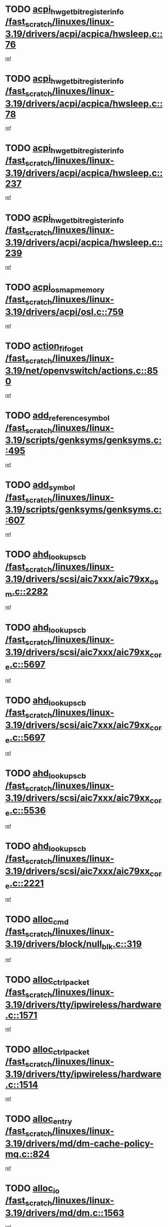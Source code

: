 * TODO [[view:/fast_scratch/linuxes/linux-3.19/drivers/acpi/acpica/hwsleep.c::face=ovl-face1::linb=76::colb=1::cole=20][acpi_hw_get_bit_register_info /fast_scratch/linuxes/linux-3.19/drivers/acpi/acpica/hwsleep.c::76]]
[[view:/fast_scratch/linuxes/linux-3.19/drivers/acpi/acpica/hwsleep.c::face=ovl-face2::linb=123::colb=19::cole=38][ref]]
* TODO [[view:/fast_scratch/linuxes/linux-3.19/drivers/acpi/acpica/hwsleep.c::face=ovl-face1::linb=78::colb=1::cole=22][acpi_hw_get_bit_register_info /fast_scratch/linuxes/linux-3.19/drivers/acpi/acpica/hwsleep.c::78]]
[[view:/fast_scratch/linuxes/linux-3.19/drivers/acpi/acpica/hwsleep.c::face=ovl-face2::linb=124::colb=5::cole=26][ref]]
* TODO [[view:/fast_scratch/linuxes/linux-3.19/drivers/acpi/acpica/hwsleep.c::face=ovl-face1::linb=237::colb=2::cole=21][acpi_hw_get_bit_register_info /fast_scratch/linuxes/linux-3.19/drivers/acpi/acpica/hwsleep.c::237]]
[[view:/fast_scratch/linuxes/linux-3.19/drivers/acpi/acpica/hwsleep.c::face=ovl-face2::linb=250::colb=21::cole=40][ref]]
* TODO [[view:/fast_scratch/linuxes/linux-3.19/drivers/acpi/acpica/hwsleep.c::face=ovl-face1::linb=239::colb=2::cole=23][acpi_hw_get_bit_register_info /fast_scratch/linuxes/linux-3.19/drivers/acpi/acpica/hwsleep.c::239]]
[[view:/fast_scratch/linuxes/linux-3.19/drivers/acpi/acpica/hwsleep.c::face=ovl-face2::linb=251::colb=7::cole=28][ref]]
* TODO [[view:/fast_scratch/linuxes/linux-3.19/drivers/acpi/osl.c::face=ovl-face1::linb=759::colb=2::cole=7][acpi_os_map_memory /fast_scratch/linuxes/linux-3.19/drivers/acpi/osl.c::759]]
[[view:/fast_scratch/linuxes/linux-3.19/drivers/acpi/osl.c::face=ovl-face2::linb=762::colb=21::cole=26][ref]]
* TODO [[view:/fast_scratch/linuxes/linux-3.19/net/openvswitch/actions.c::face=ovl-face1::linb=850::colb=26::cole=28][action_fifo_get /fast_scratch/linuxes/linux-3.19/net/openvswitch/actions.c::850]]
[[view:/fast_scratch/linuxes/linux-3.19/net/openvswitch/actions.c::face=ovl-face2::linb=851::colb=24::cole=26][ref]]
* TODO [[view:/fast_scratch/linuxes/linux-3.19/scripts/genksyms/genksyms.c::face=ovl-face1::linb=495::colb=2::cole=8][add_reference_symbol /fast_scratch/linuxes/linux-3.19/scripts/genksyms/genksyms.c::495]]
[[view:/fast_scratch/linuxes/linux-3.19/scripts/genksyms/genksyms.c::face=ovl-face2::linb=497::colb=2::cole=8][ref]]
* TODO [[view:/fast_scratch/linuxes/linux-3.19/scripts/genksyms/genksyms.c::face=ovl-face1::linb=607::colb=4::cole=10][add_symbol /fast_scratch/linuxes/linux-3.19/scripts/genksyms/genksyms.c::607]]
[[view:/fast_scratch/linuxes/linux-3.19/scripts/genksyms/genksyms.c::face=ovl-face2::linb=610::colb=7::cole=13][ref]]
* TODO [[view:/fast_scratch/linuxes/linux-3.19/drivers/scsi/aic7xxx/aic79xx_osm.c::face=ovl-face1::linb=2282::colb=2::cole=13][ahd_lookup_scb /fast_scratch/linuxes/linux-3.19/drivers/scsi/aic7xxx/aic79xx_osm.c::2282]]
[[view:/fast_scratch/linuxes/linux-3.19/drivers/scsi/aic7xxx/aic79xx_osm.c::face=ovl-face2::linb=2283::colb=2::cole=13][ref]]
* TODO [[view:/fast_scratch/linuxes/linux-3.19/drivers/scsi/aic7xxx/aic79xx_core.c::face=ovl-face1::linb=5697::colb=1::cole=4][ahd_lookup_scb /fast_scratch/linuxes/linux-3.19/drivers/scsi/aic7xxx/aic79xx_core.c::5697]]
[[view:/fast_scratch/linuxes/linux-3.19/drivers/scsi/aic7xxx/aic79xx_core.c::face=ovl-face2::linb=5759::colb=14::cole=17][ref]]
* TODO [[view:/fast_scratch/linuxes/linux-3.19/drivers/scsi/aic7xxx/aic79xx_core.c::face=ovl-face1::linb=5697::colb=1::cole=4][ahd_lookup_scb /fast_scratch/linuxes/linux-3.19/drivers/scsi/aic7xxx/aic79xx_core.c::5697]]
[[view:/fast_scratch/linuxes/linux-3.19/drivers/scsi/aic7xxx/aic79xx_core.c::face=ovl-face2::linb=5792::colb=14::cole=17][ref]]
* TODO [[view:/fast_scratch/linuxes/linux-3.19/drivers/scsi/aic7xxx/aic79xx_core.c::face=ovl-face1::linb=5536::colb=1::cole=4][ahd_lookup_scb /fast_scratch/linuxes/linux-3.19/drivers/scsi/aic7xxx/aic79xx_core.c::5536]]
[[view:/fast_scratch/linuxes/linux-3.19/drivers/scsi/aic7xxx/aic79xx_core.c::face=ovl-face2::linb=5616::colb=13::cole=16][ref]]
* TODO [[view:/fast_scratch/linuxes/linux-3.19/drivers/scsi/aic7xxx/aic79xx_core.c::face=ovl-face1::linb=2221::colb=2::cole=5][ahd_lookup_scb /fast_scratch/linuxes/linux-3.19/drivers/scsi/aic7xxx/aic79xx_core.c::2221]]
[[view:/fast_scratch/linuxes/linux-3.19/drivers/scsi/aic7xxx/aic79xx_core.c::face=ovl-face2::linb=2234::colb=40::cole=43][ref]]
* TODO [[view:/fast_scratch/linuxes/linux-3.19/drivers/block/null_blk.c::face=ovl-face1::linb=319::colb=1::cole=4][alloc_cmd /fast_scratch/linuxes/linux-3.19/drivers/block/null_blk.c::319]]
[[view:/fast_scratch/linuxes/linux-3.19/drivers/block/null_blk.c::face=ovl-face2::linb=320::colb=1::cole=4][ref]]
* TODO [[view:/fast_scratch/linuxes/linux-3.19/drivers/tty/ipwireless/hardware.c::face=ovl-face1::linb=1571::colb=3::cole=9][alloc_ctrl_packet /fast_scratch/linuxes/linux-3.19/drivers/tty/ipwireless/hardware.c::1571]]
[[view:/fast_scratch/linuxes/linux-3.19/drivers/tty/ipwireless/hardware.c::face=ovl-face2::linb=1575::colb=3::cole=9][ref]]
* TODO [[view:/fast_scratch/linuxes/linux-3.19/drivers/tty/ipwireless/hardware.c::face=ovl-face1::linb=1514::colb=1::cole=11][alloc_ctrl_packet /fast_scratch/linuxes/linux-3.19/drivers/tty/ipwireless/hardware.c::1514]]
[[view:/fast_scratch/linuxes/linux-3.19/drivers/tty/ipwireless/hardware.c::face=ovl-face2::linb=1518::colb=1::cole=11][ref]]
* TODO [[view:/fast_scratch/linuxes/linux-3.19/drivers/md/dm-cache-policy-mq.c::face=ovl-face1::linb=824::colb=2::cole=3][alloc_entry /fast_scratch/linuxes/linux-3.19/drivers/md/dm-cache-policy-mq.c::824]]
[[view:/fast_scratch/linuxes/linux-3.19/drivers/md/dm-cache-policy-mq.c::face=ovl-face2::linb=828::colb=1::cole=2][ref]]
* TODO [[view:/fast_scratch/linuxes/linux-3.19/drivers/md/dm.c::face=ovl-face1::linb=1563::colb=1::cole=6][alloc_io /fast_scratch/linuxes/linux-3.19/drivers/md/dm.c::1563]]
[[view:/fast_scratch/linuxes/linux-3.19/drivers/md/dm.c::face=ovl-face2::linb=1564::colb=1::cole=6][ref]]
* TODO [[view:/fast_scratch/linuxes/linux-3.19/arch/x86/kernel/apic/io_apic.c::face=ovl-face1::linb=264::colb=2::cole=5][alloc_irq_and_cfg_at /fast_scratch/linuxes/linux-3.19/arch/x86/kernel/apic/io_apic.c::264]]
[[view:/fast_scratch/linuxes/linux-3.19/arch/x86/kernel/apic/io_apic.c::face=ovl-face2::linb=265::colb=2::cole=5][ref]]
* TODO [[view:/fast_scratch/linuxes/linux-3.19/kernel/futex.c::face=ovl-face1::linb=3036::colb=1::cole=13][alloc_large_system_hash /fast_scratch/linuxes/linux-3.19/kernel/futex.c::3036]]
[[view:/fast_scratch/linuxes/linux-3.19/kernel/futex.c::face=ovl-face2::linb=3046::colb=14::cole=26][ref]]
* TODO [[view:/fast_scratch/linuxes/linux-3.19/net/ipv4/udp.c::face=ovl-face1::linb=2505::colb=1::cole=12][alloc_large_system_hash /fast_scratch/linuxes/linux-3.19/net/ipv4/udp.c::2505]]
[[view:/fast_scratch/linuxes/linux-3.19/net/ipv4/udp.c::face=ovl-face2::linb=2517::colb=25::cole=36][ref]]
* TODO [[view:/fast_scratch/linuxes/linux-3.19/net/ipv4/tcp.c::face=ovl-face1::linb=3048::colb=1::cole=19][alloc_large_system_hash /fast_scratch/linuxes/linux-3.19/net/ipv4/tcp.c::3048]]
[[view:/fast_scratch/linuxes/linux-3.19/net/ipv4/tcp.c::face=ovl-face2::linb=3059::colb=25::cole=43][ref]]
* TODO [[view:/fast_scratch/linuxes/linux-3.19/net/ipv4/tcp.c::face=ovl-face1::linb=3063::colb=1::cole=19][alloc_large_system_hash /fast_scratch/linuxes/linux-3.19/net/ipv4/tcp.c::3063]]
[[view:/fast_scratch/linuxes/linux-3.19/net/ipv4/tcp.c::face=ovl-face2::linb=3075::colb=18::cole=36][ref]]
* TODO [[view:/fast_scratch/linuxes/linux-3.19/fs/jfs/jfs_metapage.c::face=ovl-face1::linb=670::colb=2::cole=4][alloc_metapage /fast_scratch/linuxes/linux-3.19/fs/jfs/jfs_metapage.c::670]]
[[view:/fast_scratch/linuxes/linux-3.19/fs/jfs/jfs_metapage.c::face=ovl-face2::linb=671::colb=2::cole=4][ref]]
* TODO [[view:/fast_scratch/linuxes/linux-3.19/drivers/scsi/wd7000.c::face=ovl-face1::linb=1099::colb=1::cole=4][alloc_scbs /fast_scratch/linuxes/linux-3.19/drivers/scsi/wd7000.c::1099]]
[[view:/fast_scratch/linuxes/linux-3.19/drivers/scsi/wd7000.c::face=ovl-face2::linb=1100::colb=1::cole=4][ref]]
* TODO [[view:/fast_scratch/linuxes/linux-3.19/drivers/scsi/be2iscsi/be_main.c::face=ovl-face1::linb=4661::colb=1::cole=12][alloc_wrb_handle /fast_scratch/linuxes/linux-3.19/drivers/scsi/be2iscsi/be_main.c::4661]]
[[view:/fast_scratch/linuxes/linux-3.19/drivers/scsi/be2iscsi/be_main.c::face=ovl-face2::linb=4670::colb=18::cole=29][ref]]
* TODO [[view:/fast_scratch/linuxes/linux-3.19/arch/alpha/kernel/pci_iommu.c::face=ovl-face1::linb=656::colb=17::cole=21][alpha_gendev_to_pci /fast_scratch/linuxes/linux-3.19/arch/alpha/kernel/pci_iommu.c::656]]
[[view:/fast_scratch/linuxes/linux-3.19/arch/alpha/kernel/pci_iommu.c::face=ovl-face2::linb=665::colb=49::cole=53][ref]]
* TODO [[view:/fast_scratch/linuxes/linux-3.19/drivers/scsi/arcmsr/arcmsr_hba.c::face=ovl-face1::linb=1745::colb=1::cole=9][arcmsr_get_iop_rqbuffer /fast_scratch/linuxes/linux-3.19/drivers/scsi/arcmsr/arcmsr_hba.c::1745]]
[[view:/fast_scratch/linuxes/linux-3.19/drivers/scsi/arcmsr/arcmsr_hba.c::face=ovl-face2::linb=1748::colb=29::cole=37][ref]]
* TODO [[view:/fast_scratch/linuxes/linux-3.19/drivers/scsi/arcmsr/arcmsr_hba.c::face=ovl-face1::linb=1814::colb=2::cole=10][arcmsr_get_iop_wqbuffer /fast_scratch/linuxes/linux-3.19/drivers/scsi/arcmsr/arcmsr_hba.c::1814]]
[[view:/fast_scratch/linuxes/linux-3.19/drivers/scsi/arcmsr/arcmsr_hba.c::face=ovl-face2::linb=1815::colb=32::cole=40][ref]]
* TODO [[view:/fast_scratch/linuxes/linux-3.19/drivers/scsi/arcmsr/arcmsr_hba.c::face=ovl-face1::linb=1771::colb=2::cole=10][arcmsr_get_iop_wqbuffer /fast_scratch/linuxes/linux-3.19/drivers/scsi/arcmsr/arcmsr_hba.c::1771]]
[[view:/fast_scratch/linuxes/linux-3.19/drivers/scsi/arcmsr/arcmsr_hba.c::face=ovl-face2::linb=1772::colb=33::cole=41][ref]]
* TODO [[view:/fast_scratch/linuxes/linux-3.19/drivers/scsi/aic94xx/aic94xx_task.c::face=ovl-face1::linb=560::colb=1::cole=5][asd_ascb_alloc_list /fast_scratch/linuxes/linux-3.19/drivers/scsi/aic94xx/aic94xx_task.c::560]]
[[view:/fast_scratch/linuxes/linux-3.19/drivers/scsi/aic94xx/aic94xx_task.c::face=ovl-face2::linb=566::colb=20::cole=24][ref]]
* TODO [[view:/fast_scratch/linuxes/linux-3.19/drivers/scsi/aic94xx/aic94xx_task.c::face=ovl-face1::linb=560::colb=1::cole=5][asd_ascb_alloc_list /fast_scratch/linuxes/linux-3.19/drivers/scsi/aic94xx/aic94xx_task.c::560]]
[[view:/fast_scratch/linuxes/linux-3.19/drivers/scsi/aic94xx/aic94xx_task.c::face=ovl-face2::linb=566::colb=38::cole=42][ref]]
* TODO [[view:/fast_scratch/linuxes/linux-3.19/drivers/net/appletalk/ipddp.c::face=ovl-face1::linb=140::colb=8::cole=16][atalk_find_dev_addr /fast_scratch/linuxes/linux-3.19/drivers/net/appletalk/ipddp.c::140]]
[[view:/fast_scratch/linuxes/linux-3.19/drivers/net/appletalk/ipddp.c::face=ovl-face2::linb=167::colb=33::cole=41][ref]]
* TODO [[view:/fast_scratch/linuxes/linux-3.19/drivers/net/appletalk/ipddp.c::face=ovl-face1::linb=140::colb=8::cole=16][atalk_find_dev_addr /fast_scratch/linuxes/linux-3.19/drivers/net/appletalk/ipddp.c::140]]
[[view:/fast_scratch/linuxes/linux-3.19/drivers/net/appletalk/ipddp.c::face=ovl-face2::linb=170::colb=25::cole=33][ref]]
* TODO [[view:/fast_scratch/linuxes/linux-3.19/net/appletalk/aarp.c::face=ovl-face1::linb=560::colb=21::cole=23][atalk_find_dev_addr /fast_scratch/linuxes/linux-3.19/net/appletalk/aarp.c::560]]
[[view:/fast_scratch/linuxes/linux-3.19/net/appletalk/aarp.c::face=ovl-face2::linb=571::colb=25::cole=27][ref]]
* TODO [[view:/fast_scratch/linuxes/linux-3.19/net/appletalk/aarp.c::face=ovl-face1::linb=560::colb=21::cole=23][atalk_find_dev_addr /fast_scratch/linuxes/linux-3.19/net/appletalk/aarp.c::560]]
[[view:/fast_scratch/linuxes/linux-3.19/net/appletalk/aarp.c::face=ovl-face2::linb=572::colb=25::cole=27][ref]]
* TODO [[view:/fast_scratch/linuxes/linux-3.19/drivers/ata/pata_octeon_cf.c::face=ovl-face1::linb=239::colb=1::cole=7][ata_timing_find_mode /fast_scratch/linuxes/linux-3.19/drivers/ata/pata_octeon_cf.c::239]]
[[view:/fast_scratch/linuxes/linux-3.19/drivers/ata/pata_octeon_cf.c::face=ovl-face2::linb=240::colb=6::cole=12][ref]]
* TODO [[view:/fast_scratch/linuxes/linux-3.19/drivers/ata/pata_acpi.c::face=ovl-face1::linb=144::colb=1::cole=2][ata_timing_find_mode /fast_scratch/linuxes/linux-3.19/drivers/ata/pata_acpi.c::144]]
[[view:/fast_scratch/linuxes/linux-3.19/drivers/ata/pata_acpi.c::face=ovl-face2::linb=146::colb=30::cole=31][ref]]
* TODO [[view:/fast_scratch/linuxes/linux-3.19/drivers/ata/pata_acpi.c::face=ovl-face1::linb=144::colb=1::cole=2][ata_timing_find_mode /fast_scratch/linuxes/linux-3.19/drivers/ata/pata_acpi.c::144]]
[[view:/fast_scratch/linuxes/linux-3.19/drivers/ata/pata_acpi.c::face=ovl-face2::linb=149::colb=30::cole=31][ref]]
* TODO [[view:/fast_scratch/linuxes/linux-3.19/drivers/ata/pata_acpi.c::face=ovl-face1::linb=121::colb=1::cole=2][ata_timing_find_mode /fast_scratch/linuxes/linux-3.19/drivers/ata/pata_acpi.c::121]]
[[view:/fast_scratch/linuxes/linux-3.19/drivers/ata/pata_acpi.c::face=ovl-face2::linb=122::colb=29::cole=30][ref]]
* TODO [[view:/fast_scratch/linuxes/linux-3.19/drivers/ata/libata-core.c::face=ovl-face1::linb=3112::colb=6::cole=7][ata_timing_find_mode /fast_scratch/linuxes/linux-3.19/drivers/ata/libata-core.c::3112]]
[[view:/fast_scratch/linuxes/linux-3.19/drivers/ata/libata-core.c::face=ovl-face2::linb=3119::colb=16::cole=17][ref]]
* TODO [[view:/fast_scratch/linuxes/linux-3.19/drivers/ata/libata-core.c::face=ovl-face1::linb=3112::colb=6::cole=7][ata_timing_find_mode /fast_scratch/linuxes/linux-3.19/drivers/ata/libata-core.c::3112]]
[[view:/fast_scratch/linuxes/linux-3.19/drivers/ata/libata-core.c::face=ovl-face2::linb=3122::colb=16::cole=17][ref]]
* TODO [[view:/fast_scratch/linuxes/linux-3.19/drivers/net/wireless/ath/ath9k/init.c::face=ovl-face1::linb=345::colb=2::cole=19][ath_txq_setup /fast_scratch/linuxes/linux-3.19/drivers/net/wireless/ath/ath9k/init.c::345]]
[[view:/fast_scratch/linuxes/linux-3.19/drivers/net/wireless/ath/ath9k/init.c::face=ovl-face2::linb=346::colb=2::cole=19][ref]]
* TODO [[view:/fast_scratch/linuxes/linux-3.19/drivers/hwmon/asus_atk0110.c::face=ovl-face1::linb=902::colb=1::cole=7][atk_get_pack_member /fast_scratch/linuxes/linux-3.19/drivers/hwmon/asus_atk0110.c::902]]
[[view:/fast_scratch/linuxes/linux-3.19/drivers/hwmon/asus_atk0110.c::face=ovl-face2::linb=903::colb=6::cole=12][ref]]
* TODO [[view:/fast_scratch/linuxes/linux-3.19/drivers/hwmon/asus_atk0110.c::face=ovl-face1::linb=907::colb=1::cole=6][atk_get_pack_member /fast_scratch/linuxes/linux-3.19/drivers/hwmon/asus_atk0110.c::907]]
[[view:/fast_scratch/linuxes/linux-3.19/drivers/hwmon/asus_atk0110.c::face=ovl-face2::linb=925::colb=14::cole=19][ref]]
* TODO [[view:/fast_scratch/linuxes/linux-3.19/drivers/hwmon/asus_atk0110.c::face=ovl-face1::linb=908::colb=1::cole=5][atk_get_pack_member /fast_scratch/linuxes/linux-3.19/drivers/hwmon/asus_atk0110.c::908]]
[[view:/fast_scratch/linuxes/linux-3.19/drivers/hwmon/asus_atk0110.c::face=ovl-face2::linb=916::colb=29::cole=33][ref]]
* TODO [[view:/fast_scratch/linuxes/linux-3.19/drivers/hwmon/asus_atk0110.c::face=ovl-face1::linb=909::colb=1::cole=7][atk_get_pack_member /fast_scratch/linuxes/linux-3.19/drivers/hwmon/asus_atk0110.c::909]]
[[view:/fast_scratch/linuxes/linux-3.19/drivers/hwmon/asus_atk0110.c::face=ovl-face2::linb=926::colb=18::cole=24][ref]]
* TODO [[view:/fast_scratch/linuxes/linux-3.19/drivers/hwmon/asus_atk0110.c::face=ovl-face1::linb=910::colb=1::cole=7][atk_get_pack_member /fast_scratch/linuxes/linux-3.19/drivers/hwmon/asus_atk0110.c::910]]
[[view:/fast_scratch/linuxes/linux-3.19/drivers/hwmon/asus_atk0110.c::face=ovl-face2::linb=928::colb=19::cole=25][ref]]
* TODO [[view:/fast_scratch/linuxes/linux-3.19/drivers/hwmon/asus_atk0110.c::face=ovl-face1::linb=910::colb=1::cole=7][atk_get_pack_member /fast_scratch/linuxes/linux-3.19/drivers/hwmon/asus_atk0110.c::910]]
[[view:/fast_scratch/linuxes/linux-3.19/drivers/hwmon/asus_atk0110.c::face=ovl-face2::linb=931::colb=36::cole=42][ref]]
* TODO [[view:/fast_scratch/linuxes/linux-3.19/drivers/hwmon/asus_atk0110.c::face=ovl-face1::linb=439::colb=1::cole=6][atk_get_pack_member /fast_scratch/linuxes/linux-3.19/drivers/hwmon/asus_atk0110.c::439]]
[[view:/fast_scratch/linuxes/linux-3.19/drivers/hwmon/asus_atk0110.c::face=ovl-face2::linb=448::colb=3::cole=8][ref]]
* TODO [[view:/fast_scratch/linuxes/linux-3.19/drivers/hwmon/asus_atk0110.c::face=ovl-face1::linb=440::colb=1::cole=5][atk_get_pack_member /fast_scratch/linuxes/linux-3.19/drivers/hwmon/asus_atk0110.c::440]]
[[view:/fast_scratch/linuxes/linux-3.19/drivers/hwmon/asus_atk0110.c::face=ovl-face2::linb=449::colb=3::cole=7][ref]]
* TODO [[view:/fast_scratch/linuxes/linux-3.19/drivers/hwmon/asus_atk0110.c::face=ovl-face1::linb=441::colb=1::cole=7][atk_get_pack_member /fast_scratch/linuxes/linux-3.19/drivers/hwmon/asus_atk0110.c::441]]
[[view:/fast_scratch/linuxes/linux-3.19/drivers/hwmon/asus_atk0110.c::face=ovl-face2::linb=450::colb=3::cole=9][ref]]
* TODO [[view:/fast_scratch/linuxes/linux-3.19/drivers/hwmon/asus_atk0110.c::face=ovl-face1::linb=442::colb=1::cole=7][atk_get_pack_member /fast_scratch/linuxes/linux-3.19/drivers/hwmon/asus_atk0110.c::442]]
[[view:/fast_scratch/linuxes/linux-3.19/drivers/hwmon/asus_atk0110.c::face=ovl-face2::linb=450::colb=26::cole=32][ref]]
* TODO [[view:/fast_scratch/linuxes/linux-3.19/drivers/hwmon/asus_atk0110.c::face=ovl-face1::linb=443::colb=1::cole=7][atk_get_pack_member /fast_scratch/linuxes/linux-3.19/drivers/hwmon/asus_atk0110.c::443]]
[[view:/fast_scratch/linuxes/linux-3.19/drivers/hwmon/asus_atk0110.c::face=ovl-face2::linb=451::colb=3::cole=9][ref]]
* TODO [[view:/fast_scratch/linuxes/linux-3.19/drivers/hwmon/asus_atk0110.c::face=ovl-face1::linb=353::colb=1::cole=4][atk_get_pack_member /fast_scratch/linuxes/linux-3.19/drivers/hwmon/asus_atk0110.c::353]]
[[view:/fast_scratch/linuxes/linux-3.19/drivers/hwmon/asus_atk0110.c::face=ovl-face2::linb=354::colb=5::cole=8][ref]]
* TODO [[view:/fast_scratch/linuxes/linux-3.19/drivers/hwmon/asus_atk0110.c::face=ovl-face1::linb=359::colb=1::cole=4][atk_get_pack_member /fast_scratch/linuxes/linux-3.19/drivers/hwmon/asus_atk0110.c::359]]
[[view:/fast_scratch/linuxes/linux-3.19/drivers/hwmon/asus_atk0110.c::face=ovl-face2::linb=360::colb=5::cole=8][ref]]
* TODO [[view:/fast_scratch/linuxes/linux-3.19/drivers/hwmon/asus_atk0110.c::face=ovl-face1::linb=380::colb=1::cole=4][atk_get_pack_member /fast_scratch/linuxes/linux-3.19/drivers/hwmon/asus_atk0110.c::380]]
[[view:/fast_scratch/linuxes/linux-3.19/drivers/hwmon/asus_atk0110.c::face=ovl-face2::linb=381::colb=5::cole=8][ref]]
* TODO [[view:/fast_scratch/linuxes/linux-3.19/drivers/hwmon/asus_atk0110.c::face=ovl-face1::linb=386::colb=1::cole=4][atk_get_pack_member /fast_scratch/linuxes/linux-3.19/drivers/hwmon/asus_atk0110.c::386]]
[[view:/fast_scratch/linuxes/linux-3.19/drivers/hwmon/asus_atk0110.c::face=ovl-face2::linb=387::colb=5::cole=8][ref]]
* TODO [[view:/fast_scratch/linuxes/linux-3.19/drivers/hwmon/asus_atk0110.c::face=ovl-face1::linb=392::colb=1::cole=4][atk_get_pack_member /fast_scratch/linuxes/linux-3.19/drivers/hwmon/asus_atk0110.c::392]]
[[view:/fast_scratch/linuxes/linux-3.19/drivers/hwmon/asus_atk0110.c::face=ovl-face2::linb=393::colb=5::cole=8][ref]]
* TODO [[view:/fast_scratch/linuxes/linux-3.19/fs/autofs4/inode.c::face=ovl-face1::linb=257::colb=1::cole=11][autofs4_get_inode /fast_scratch/linuxes/linux-3.19/fs/autofs4/inode.c::257]]
[[view:/fast_scratch/linuxes/linux-3.19/fs/autofs4/inode.c::face=ovl-face2::linb=266::colb=35::cole=45][ref]]
* TODO [[view:/fast_scratch/linuxes/linux-3.19/fs/autofs4/inode.c::face=ovl-face1::linb=257::colb=1::cole=11][autofs4_get_inode /fast_scratch/linuxes/linux-3.19/fs/autofs4/inode.c::257]]
[[view:/fast_scratch/linuxes/linux-3.19/fs/autofs4/inode.c::face=ovl-face2::linb=266::colb=55::cole=65][ref]]
* TODO [[view:/fast_scratch/linuxes/linux-3.19/drivers/net/wireless/b43/main.c::face=ovl-face1::linb=5467::colb=1::cole=6][b43_bus_get_wldev /fast_scratch/linuxes/linux-3.19/drivers/net/wireless/b43/main.c::5467]]
[[view:/fast_scratch/linuxes/linux-3.19/drivers/net/wireless/b43/main.c::face=ovl-face2::linb=5468::colb=6::cole=11][ref]]
* TODO [[view:/fast_scratch/linuxes/linux-3.19/net/batman-adv/sysfs.c::face=ovl-face1::linb=192::colb=28::cole=32][batadv_kobj_to_vlan /fast_scratch/linuxes/linux-3.19/net/batman-adv/sysfs.c::192]]
[[view:/fast_scratch/linuxes/linux-3.19/net/batman-adv/sysfs.c::face=ovl-face2::linb=195::colb=18::cole=22][ref]]
* TODO [[view:/fast_scratch/linuxes/linux-3.19/net/batman-adv/sysfs.c::face=ovl-face1::linb=207::colb=28::cole=32][batadv_kobj_to_vlan /fast_scratch/linuxes/linux-3.19/net/batman-adv/sysfs.c::207]]
[[view:/fast_scratch/linuxes/linux-3.19/net/batman-adv/sysfs.c::face=ovl-face2::linb=210::colb=21::cole=25][ref]]
* TODO [[view:/fast_scratch/linuxes/linux-3.19/drivers/block/drbd/drbd_main.c::face=ovl-face1::linb=2765::colb=1::cole=18][bdget /fast_scratch/linuxes/linux-3.19/drivers/block/drbd/drbd_main.c::2765]]
[[view:/fast_scratch/linuxes/linux-3.19/drivers/block/drbd/drbd_main.c::face=ovl-face2::linb=2767::colb=1::cole=18][ref]]
* TODO [[view:/fast_scratch/linuxes/linux-3.19/drivers/s390/block/dasd_ioctl.c::face=ovl-face1::linb=231::colb=23::cole=27][bdget_disk /fast_scratch/linuxes/linux-3.19/drivers/s390/block/dasd_ioctl.c::231]]
[[view:/fast_scratch/linuxes/linux-3.19/drivers/s390/block/dasd_ioctl.c::face=ovl-face2::linb=232::colb=2::cole=6][ref]]
* TODO [[view:/fast_scratch/linuxes/linux-3.19/drivers/scsi/bfa/bfa_fcs_lport.c::face=ovl-face1::linb=1074::colb=1::cole=14][bfa_fcs_vf_lookup /fast_scratch/linuxes/linux-3.19/drivers/scsi/bfa/bfa_fcs_lport.c::1074]]
[[view:/fast_scratch/linuxes/linux-3.19/drivers/scsi/bfa/bfa_fcs_lport.c::face=ovl-face2::linb=1077::colb=6::cole=19][ref]]
* TODO [[view:/fast_scratch/linuxes/linux-3.19/drivers/android/binder.c::face=ovl-face1::linb=1766::colb=4::cole=7][binder_get_ref_for_node /fast_scratch/linuxes/linux-3.19/drivers/android/binder.c::1766]]
[[view:/fast_scratch/linuxes/linux-3.19/drivers/android/binder.c::face=ovl-face2::linb=1768::colb=8::cole=11][ref]]
* TODO [[view:/fast_scratch/linuxes/linux-3.19/drivers/android/binder.c::face=ovl-face1::linb=2580::colb=1::cole=7][binder_get_thread /fast_scratch/linuxes/linux-3.19/drivers/android/binder.c::2580]]
[[view:/fast_scratch/linuxes/linux-3.19/drivers/android/binder.c::face=ovl-face2::linb=2582::colb=22::cole=28][ref]]
* TODO [[view:/fast_scratch/linuxes/linux-3.19/drivers/android/binder.c::face=ovl-face1::linb=2580::colb=1::cole=7][binder_get_thread /fast_scratch/linuxes/linux-3.19/drivers/android/binder.c::2580]]
[[view:/fast_scratch/linuxes/linux-3.19/drivers/android/binder.c::face=ovl-face2::linb=2583::colb=14::cole=20][ref]]
* TODO [[view:/fast_scratch/linuxes/linux-3.19/drivers/android/binder.c::face=ovl-face1::linb=2580::colb=1::cole=7][binder_get_thread /fast_scratch/linuxes/linux-3.19/drivers/android/binder.c::2580]]
[[view:/fast_scratch/linuxes/linux-3.19/drivers/android/binder.c::face=ovl-face2::linb=2583::colb=31::cole=37][ref]]
* TODO [[view:/fast_scratch/linuxes/linux-3.19/drivers/md/dm-io.c::face=ovl-face1::linb=307::colb=2::cole=5][bio_alloc_bioset /fast_scratch/linuxes/linux-3.19/drivers/md/dm-io.c::307]]
[[view:/fast_scratch/linuxes/linux-3.19/drivers/md/dm-io.c::face=ovl-face2::linb=308::colb=2::cole=5][ref]]
* TODO [[view:/fast_scratch/linuxes/linux-3.19/drivers/md/bcache/request.c::face=ovl-face1::linb=916::colb=15::cole=20][bio_alloc_bioset /fast_scratch/linuxes/linux-3.19/drivers/md/bcache/request.c::916]]
[[view:/fast_scratch/linuxes/linux-3.19/drivers/md/bcache/request.c::face=ovl-face2::linb=919::colb=3::cole=8][ref]]
* TODO [[view:/fast_scratch/linuxes/linux-3.19/drivers/block/drbd/drbd_actlog.c::face=ovl-face1::linb=154::colb=1::cole=4][bio_alloc_drbd /fast_scratch/linuxes/linux-3.19/drivers/block/drbd/drbd_actlog.c::154]]
[[view:/fast_scratch/linuxes/linux-3.19/drivers/block/drbd/drbd_actlog.c::face=ovl-face2::linb=155::colb=1::cole=4][ref]]
* TODO [[view:/fast_scratch/linuxes/linux-3.19/drivers/md/raid10.c::face=ovl-face1::linb=4405::colb=1::cole=9][bio_alloc_mddev /fast_scratch/linuxes/linux-3.19/drivers/md/raid10.c::4405]]
[[view:/fast_scratch/linuxes/linux-3.19/drivers/md/raid10.c::face=ovl-face2::linb=4407::colb=1::cole=9][ref]]
* TODO [[view:/fast_scratch/linuxes/linux-3.19/drivers/md/raid1.c::face=ovl-face1::linb=2230::colb=3::cole=7][bio_alloc_mddev /fast_scratch/linuxes/linux-3.19/drivers/md/raid1.c::2230]]
[[view:/fast_scratch/linuxes/linux-3.19/drivers/md/raid1.c::face=ovl-face2::linb=2231::colb=10::cole=14][ref]]
* TODO [[view:/fast_scratch/linuxes/linux-3.19/drivers/md/md.c::face=ovl-face1::linb=730::colb=13::cole=16][bio_alloc_mddev /fast_scratch/linuxes/linux-3.19/drivers/md/md.c::730]]
[[view:/fast_scratch/linuxes/linux-3.19/drivers/md/md.c::face=ovl-face2::linb=732::colb=1::cole=4][ref]]
* TODO [[view:/fast_scratch/linuxes/linux-3.19/drivers/md/md.c::face=ovl-face1::linb=367::colb=3::cole=5][bio_alloc_mddev /fast_scratch/linuxes/linux-3.19/drivers/md/md.c::367]]
[[view:/fast_scratch/linuxes/linux-3.19/drivers/md/md.c::face=ovl-face2::linb=368::colb=3::cole=5][ref]]
* TODO [[view:/fast_scratch/linuxes/linux-3.19/drivers/md/md.c::face=ovl-face1::linb=751::colb=13::cole=16][bio_alloc_mddev /fast_scratch/linuxes/linux-3.19/drivers/md/md.c::751]]
[[view:/fast_scratch/linuxes/linux-3.19/drivers/md/md.c::face=ovl-face2::linb=754::colb=1::cole=4][ref]]
* TODO [[view:/fast_scratch/linuxes/linux-3.19/block/bounce.c::face=ovl-face1::linb=216::colb=1::cole=4][bio_clone_bioset /fast_scratch/linuxes/linux-3.19/block/bounce.c::216]]
[[view:/fast_scratch/linuxes/linux-3.19/block/bounce.c::face=ovl-face2::linb=241::colb=1::cole=4][ref]]
* TODO [[view:/fast_scratch/linuxes/linux-3.19/drivers/md/raid10.c::face=ovl-face1::linb=1247::colb=2::cole=10][bio_clone_mddev /fast_scratch/linuxes/linux-3.19/drivers/md/raid10.c::1247]]
[[view:/fast_scratch/linuxes/linux-3.19/drivers/md/raid10.c::face=ovl-face2::linb=1254::colb=2::cole=10][ref]]
* TODO [[view:/fast_scratch/linuxes/linux-3.19/drivers/md/raid10.c::face=ovl-face1::linb=1457::colb=3::cole=7][bio_clone_mddev /fast_scratch/linuxes/linux-3.19/drivers/md/raid10.c::1457]]
[[view:/fast_scratch/linuxes/linux-3.19/drivers/md/raid10.c::face=ovl-face2::linb=1462::colb=3::cole=7][ref]]
* TODO [[view:/fast_scratch/linuxes/linux-3.19/drivers/md/raid10.c::face=ovl-face1::linb=1500::colb=3::cole=7][bio_clone_mddev /fast_scratch/linuxes/linux-3.19/drivers/md/raid10.c::1500]]
[[view:/fast_scratch/linuxes/linux-3.19/drivers/md/raid10.c::face=ovl-face2::linb=1505::colb=3::cole=7][ref]]
* TODO [[view:/fast_scratch/linuxes/linux-3.19/drivers/md/raid10.c::face=ovl-face1::linb=2668::colb=1::cole=4][bio_clone_mddev /fast_scratch/linuxes/linux-3.19/drivers/md/raid10.c::2668]]
[[view:/fast_scratch/linuxes/linux-3.19/drivers/md/raid10.c::face=ovl-face2::linb=2670::colb=33::cole=36][ref]]
* TODO [[view:/fast_scratch/linuxes/linux-3.19/drivers/md/raid10.c::face=ovl-face1::linb=2596::colb=2::cole=6][bio_clone_mddev /fast_scratch/linuxes/linux-3.19/drivers/md/raid10.c::2596]]
[[view:/fast_scratch/linuxes/linux-3.19/drivers/md/raid10.c::face=ovl-face2::linb=2598::colb=2::cole=6][ref]]
* TODO [[view:/fast_scratch/linuxes/linux-3.19/drivers/md/raid1.c::face=ovl-face1::linb=2356::colb=2::cole=5][bio_clone_mddev /fast_scratch/linuxes/linux-3.19/drivers/md/raid1.c::2356]]
[[view:/fast_scratch/linuxes/linux-3.19/drivers/md/raid1.c::face=ovl-face2::linb=2357::colb=33::cole=36][ref]]
* TODO [[view:/fast_scratch/linuxes/linux-3.19/drivers/md/raid1.c::face=ovl-face1::linb=1188::colb=2::cole=10][bio_clone_mddev /fast_scratch/linuxes/linux-3.19/drivers/md/raid1.c::1188]]
[[view:/fast_scratch/linuxes/linux-3.19/drivers/md/raid1.c::face=ovl-face2::linb=1194::colb=2::cole=10][ref]]
* TODO [[view:/fast_scratch/linuxes/linux-3.19/drivers/md/raid1.c::face=ovl-face1::linb=1370::colb=2::cole=6][bio_clone_mddev /fast_scratch/linuxes/linux-3.19/drivers/md/raid1.c::1370]]
[[view:/fast_scratch/linuxes/linux-3.19/drivers/md/raid1.c::face=ovl-face2::linb=1405::colb=2::cole=6][ref]]
* TODO [[view:/fast_scratch/linuxes/linux-3.19/drivers/md/raid1.c::face=ovl-face1::linb=2235::colb=3::cole=7][bio_clone_mddev /fast_scratch/linuxes/linux-3.19/drivers/md/raid1.c::2235]]
[[view:/fast_scratch/linuxes/linux-3.19/drivers/md/raid1.c::face=ovl-face2::linb=2238::colb=2::cole=6][ref]]
* TODO [[view:/fast_scratch/linuxes/linux-3.19/drivers/md/faulty.c::face=ovl-face1::linb=217::colb=14::cole=15][bio_clone_mddev /fast_scratch/linuxes/linux-3.19/drivers/md/faulty.c::217]]
[[view:/fast_scratch/linuxes/linux-3.19/drivers/md/faulty.c::face=ovl-face2::linb=219::colb=2::cole=3][ref]]
* TODO [[view:/fast_scratch/linuxes/linux-3.19/drivers/md/raid0.c::face=ovl-face1::linb=534::colb=3::cole=8][bio_split /fast_scratch/linuxes/linux-3.19/drivers/md/raid0.c::534]]
[[view:/fast_scratch/linuxes/linux-3.19/drivers/md/raid0.c::face=ovl-face2::linb=542::colb=2::cole=7][ref]]
* TODO [[view:/fast_scratch/linuxes/linux-3.19/drivers/md/linear.c::face=ovl-face1::linb=320::colb=3::cole=8][bio_split /fast_scratch/linuxes/linux-3.19/drivers/md/linear.c::320]]
[[view:/fast_scratch/linuxes/linux-3.19/drivers/md/linear.c::face=ovl-face2::linb=328::colb=2::cole=7][ref]]
* TODO [[view:/fast_scratch/linuxes/linux-3.19/drivers/md/linear.c::face=ovl-face1::linb=320::colb=3::cole=8][bio_split /fast_scratch/linuxes/linux-3.19/drivers/md/linear.c::320]]
[[view:/fast_scratch/linuxes/linux-3.19/drivers/md/linear.c::face=ovl-face2::linb=328::colb=29::cole=34][ref]]
* TODO [[view:/fast_scratch/linuxes/linux-3.19/block/cfq-iosched.c::face=ovl-face1::linb=1700::colb=1::cole=5][blkg_to_cfqg /fast_scratch/linuxes/linux-3.19/block/cfq-iosched.c::1700]]
[[view:/fast_scratch/linuxes/linux-3.19/block/cfq-iosched.c::face=ovl-face2::linb=1703::colb=3::cole=7][ref]]
* TODO [[view:/fast_scratch/linuxes/linux-3.19/block/cfq-iosched.c::face=ovl-face1::linb=1700::colb=1::cole=5][blkg_to_cfqg /fast_scratch/linuxes/linux-3.19/block/cfq-iosched.c::1700]]
[[view:/fast_scratch/linuxes/linux-3.19/block/cfq-iosched.c::face=ovl-face2::linb=1706::colb=3::cole=7][ref]]
* TODO [[view:/fast_scratch/linuxes/linux-3.19/block/cfq-iosched.c::face=ovl-face1::linb=4402::colb=1::cole=17][blkg_to_cfqg /fast_scratch/linuxes/linux-3.19/block/cfq-iosched.c::4402]]
[[view:/fast_scratch/linuxes/linux-3.19/block/cfq-iosched.c::face=ovl-face2::linb=4412::colb=1::cole=17][ref]]
* TODO [[view:/fast_scratch/linuxes/linux-3.19/block/cfq-iosched.c::face=ovl-face1::linb=1549::colb=19::cole=23][blkg_to_cfqg /fast_scratch/linuxes/linux-3.19/block/cfq-iosched.c::1549]]
[[view:/fast_scratch/linuxes/linux-3.19/block/cfq-iosched.c::face=ovl-face2::linb=1552::colb=1::cole=5][ref]]
* TODO [[view:/fast_scratch/linuxes/linux-3.19/block/cfq-iosched.c::face=ovl-face1::linb=1597::colb=19::cole=23][blkg_to_cfqg /fast_scratch/linuxes/linux-3.19/block/cfq-iosched.c::1597]]
[[view:/fast_scratch/linuxes/linux-3.19/block/cfq-iosched.c::face=ovl-face2::linb=1599::colb=19::cole=23][ref]]
* TODO [[view:/fast_scratch/linuxes/linux-3.19/block/blk-throttle.c::face=ovl-face1::linb=1364::colb=1::cole=3][blkg_to_tg /fast_scratch/linuxes/linux-3.19/block/blk-throttle.c::1364]]
[[view:/fast_scratch/linuxes/linux-3.19/block/blk-throttle.c::face=ovl-face2::linb=1365::colb=7::cole=9][ref]]
* TODO [[view:/fast_scratch/linuxes/linux-3.19/block/blk-throttle.c::face=ovl-face1::linb=484::colb=20::cole=22][blkg_to_tg /fast_scratch/linuxes/linux-3.19/block/blk-throttle.c::484]]
[[view:/fast_scratch/linuxes/linux-3.19/block/blk-throttle.c::face=ovl-face2::linb=488::colb=16::cole=18][ref]]
* TODO [[view:/fast_scratch/linuxes/linux-3.19/block/blk-throttle.c::face=ovl-face1::linb=408::colb=20::cole=22][blkg_to_tg /fast_scratch/linuxes/linux-3.19/block/blk-throttle.c::408]]
[[view:/fast_scratch/linuxes/linux-3.19/block/blk-throttle.c::face=ovl-face2::linb=432::colb=28::cole=30][ref]]
* TODO [[view:/fast_scratch/linuxes/linux-3.19/block/blk-throttle.c::face=ovl-face1::linb=498::colb=20::cole=22][blkg_to_tg /fast_scratch/linuxes/linux-3.19/block/blk-throttle.c::498]]
[[view:/fast_scratch/linuxes/linux-3.19/block/blk-throttle.c::face=ovl-face2::linb=501::colb=5::cole=7][ref]]
* TODO [[view:/fast_scratch/linuxes/linux-3.19/block/blk-throttle.c::face=ovl-face1::linb=962::colb=20::cole=22][blkg_to_tg /fast_scratch/linuxes/linux-3.19/block/blk-throttle.c::962]]
[[view:/fast_scratch/linuxes/linux-3.19/block/blk-throttle.c::face=ovl-face2::linb=967::colb=5::cole=7][ref]]
* TODO [[view:/fast_scratch/linuxes/linux-3.19/drivers/block/drbd/drbd_actlog.c::face=ovl-face1::linb=952::colb=4::cole=10][_bme_get /fast_scratch/linuxes/linux-3.19/drivers/block/drbd/drbd_actlog.c::952]]
[[view:/fast_scratch/linuxes/linux-3.19/drivers/block/drbd/drbd_actlog.c::face=ovl-face2::linb=956::colb=27::cole=33][ref]]
* TODO [[view:/fast_scratch/linuxes/linux-3.19/drivers/net/ethernet/brocade/bna/bna_tx_rx.c::face=ovl-face1::linb=1082::colb=2::cole=9][bna_cam_mod_mac_get /fast_scratch/linuxes/linux-3.19/drivers/net/ethernet/brocade/bna/bna_tx_rx.c::1082]]
[[view:/fast_scratch/linuxes/linux-3.19/drivers/net/ethernet/brocade/bna/bna_tx_rx.c::face=ovl-face2::linb=1085::colb=17::cole=24][ref]]
* TODO [[view:/fast_scratch/linuxes/linux-3.19/drivers/net/ethernet/brocade/bna/bna_tx_rx.c::face=ovl-face1::linb=1013::colb=2::cole=9][bna_cam_mod_mac_get /fast_scratch/linuxes/linux-3.19/drivers/net/ethernet/brocade/bna/bna_tx_rx.c::1013]]
[[view:/fast_scratch/linuxes/linux-3.19/drivers/net/ethernet/brocade/bna/bna_tx_rx.c::face=ovl-face2::linb=1016::colb=17::cole=24][ref]]
* TODO [[view:/fast_scratch/linuxes/linux-3.19/drivers/net/ethernet/brocade/bna/bna_tx_rx.c::face=ovl-face1::linb=944::colb=2::cole=9][bna_cam_mod_mac_get /fast_scratch/linuxes/linux-3.19/drivers/net/ethernet/brocade/bna/bna_tx_rx.c::944]]
[[view:/fast_scratch/linuxes/linux-3.19/drivers/net/ethernet/brocade/bna/bna_tx_rx.c::face=ovl-face2::linb=946::colb=17::cole=24][ref]]
* TODO [[view:/fast_scratch/linuxes/linux-3.19/drivers/net/ethernet/brocade/bna/bna_tx_rx.c::face=ovl-face1::linb=490::colb=2::cole=10][bna_mcam_mod_handle_get /fast_scratch/linuxes/linux-3.19/drivers/net/ethernet/brocade/bna/bna_tx_rx.c::490]]
[[view:/fast_scratch/linuxes/linux-3.19/drivers/net/ethernet/brocade/bna/bna_tx_rx.c::face=ovl-face2::linb=491::colb=2::cole=10][ref]]
* TODO [[view:/fast_scratch/linuxes/linux-3.19/drivers/net/ethernet/broadcom/bnx2x/bnx2x_ethtool.c::face=ovl-face1::linb=816::colb=24::cole=33][__bnx2x_get_page_read_ar /fast_scratch/linuxes/linux-3.19/drivers/net/ethernet/broadcom/bnx2x/bnx2x_ethtool.c::816]]
[[view:/fast_scratch/linuxes/linux-3.19/drivers/net/ethernet/broadcom/bnx2x/bnx2x_ethtool.c::face=ovl-face2::linb=826::colb=25::cole=34][ref]]
* TODO [[view:/fast_scratch/linuxes/linux-3.19/net/bridge/br_multicast.c::face=ovl-face1::linb=671::colb=1::cole=3][br_multicast_new_group /fast_scratch/linuxes/linux-3.19/net/bridge/br_multicast.c::671]]
[[view:/fast_scratch/linuxes/linux-3.19/net/bridge/br_multicast.c::face=ovl-face2::linb=677::colb=2::cole=4][ref]]
* TODO [[view:/fast_scratch/linuxes/linux-3.19/net/bridge/br_multicast.c::face=ovl-face1::linb=671::colb=1::cole=3][br_multicast_new_group /fast_scratch/linuxes/linux-3.19/net/bridge/br_multicast.c::671]]
[[view:/fast_scratch/linuxes/linux-3.19/net/bridge/br_multicast.c::face=ovl-face2::linb=682::colb=12::cole=14][ref]]
* TODO [[view:/fast_scratch/linuxes/linux-3.19/net/bridge/br_mdb.c::face=ovl-face1::linb=330::colb=2::cole=4][br_multicast_new_group /fast_scratch/linuxes/linux-3.19/net/bridge/br_mdb.c::330]]
[[view:/fast_scratch/linuxes/linux-3.19/net/bridge/br_mdb.c::face=ovl-face2::linb=336::colb=12::cole=14][ref]]
* TODO [[view:/fast_scratch/linuxes/linux-3.19/drivers/media/platform/vsp1/vsp1_bru.c::face=ovl-face1::linb=299::colb=2::cole=9][bru_get_compose /fast_scratch/linuxes/linux-3.19/drivers/media/platform/vsp1/vsp1_bru.c::299]]
[[view:/fast_scratch/linuxes/linux-3.19/drivers/media/platform/vsp1/vsp1_bru.c::face=ovl-face2::linb=300::colb=2::cole=9][ref]]
* TODO [[view:/fast_scratch/linuxes/linux-3.19/block/bsg.c::face=ovl-face1::linb=547::colb=2::cole=4][bsg_get_done_cmd /fast_scratch/linuxes/linux-3.19/block/bsg.c::547]]
[[view:/fast_scratch/linuxes/linux-3.19/block/bsg.c::face=ovl-face2::linb=558::colb=33::cole=35][ref]]
* TODO [[view:/fast_scratch/linuxes/linux-3.19/block/bsg.c::face=ovl-face1::linb=547::colb=2::cole=4][bsg_get_done_cmd /fast_scratch/linuxes/linux-3.19/block/bsg.c::547]]
[[view:/fast_scratch/linuxes/linux-3.19/block/bsg.c::face=ovl-face2::linb=558::colb=42::cole=44][ref]]
* TODO [[view:/fast_scratch/linuxes/linux-3.19/block/bsg.c::face=ovl-face1::linb=547::colb=2::cole=4][bsg_get_done_cmd /fast_scratch/linuxes/linux-3.19/block/bsg.c::547]]
[[view:/fast_scratch/linuxes/linux-3.19/block/bsg.c::face=ovl-face2::linb=558::colb=51::cole=53][ref]]
* TODO [[view:/fast_scratch/linuxes/linux-3.19/block/bsg.c::face=ovl-face1::linb=547::colb=2::cole=4][bsg_get_done_cmd /fast_scratch/linuxes/linux-3.19/block/bsg.c::547]]
[[view:/fast_scratch/linuxes/linux-3.19/block/bsg.c::face=ovl-face2::linb=559::colb=12::cole=14][ref]]
* TODO [[view:/fast_scratch/linuxes/linux-3.19/block/bsg.c::face=ovl-face1::linb=519::colb=2::cole=4][bsg_get_done_cmd /fast_scratch/linuxes/linux-3.19/block/bsg.c::519]]
[[view:/fast_scratch/linuxes/linux-3.19/block/bsg.c::face=ovl-face2::linb=523::colb=34::cole=36][ref]]
* TODO [[view:/fast_scratch/linuxes/linux-3.19/block/bsg.c::face=ovl-face1::linb=519::colb=2::cole=4][bsg_get_done_cmd /fast_scratch/linuxes/linux-3.19/block/bsg.c::519]]
[[view:/fast_scratch/linuxes/linux-3.19/block/bsg.c::face=ovl-face2::linb=523::colb=43::cole=45][ref]]
* TODO [[view:/fast_scratch/linuxes/linux-3.19/block/bsg.c::face=ovl-face1::linb=519::colb=2::cole=4][bsg_get_done_cmd /fast_scratch/linuxes/linux-3.19/block/bsg.c::519]]
[[view:/fast_scratch/linuxes/linux-3.19/block/bsg.c::face=ovl-face2::linb=523::colb=52::cole=54][ref]]
* TODO [[view:/fast_scratch/linuxes/linux-3.19/block/bsg.c::face=ovl-face1::linb=519::colb=2::cole=4][bsg_get_done_cmd /fast_scratch/linuxes/linux-3.19/block/bsg.c::519]]
[[view:/fast_scratch/linuxes/linux-3.19/block/bsg.c::face=ovl-face2::linb=524::colb=6::cole=8][ref]]
* TODO [[view:/fast_scratch/linuxes/linux-3.19/fs/btrfs/scrub.c::face=ovl-face1::linb=4074::colb=1::cole=3][btrfs_get_extent /fast_scratch/linuxes/linux-3.19/fs/btrfs/scrub.c::4074]]
[[view:/fast_scratch/linuxes/linux-3.19/fs/btrfs/scrub.c::face=ovl-face2::linb=4084::colb=5::cole=7][ref]]
* TODO [[view:/fast_scratch/linuxes/linux-3.19/fs/btrfs/scrub.c::face=ovl-face1::linb=4074::colb=1::cole=3][btrfs_get_extent /fast_scratch/linuxes/linux-3.19/fs/btrfs/scrub.c::4074]]
[[view:/fast_scratch/linuxes/linux-3.19/fs/btrfs/scrub.c::face=ovl-face2::linb=4085::colb=5::cole=7][ref]]
* TODO [[view:/fast_scratch/linuxes/linux-3.19/fs/btrfs/scrub.c::face=ovl-face1::linb=4074::colb=1::cole=3][btrfs_get_extent /fast_scratch/linuxes/linux-3.19/fs/btrfs/scrub.c::4074]]
[[view:/fast_scratch/linuxes/linux-3.19/fs/btrfs/scrub.c::face=ovl-face2::linb=4085::colb=23::cole=25][ref]]
* TODO [[view:/fast_scratch/linuxes/linux-3.19/fs/btrfs/inode.c::face=ovl-face1::linb=4540::colb=2::cole=4][btrfs_get_extent /fast_scratch/linuxes/linux-3.19/fs/btrfs/inode.c::4540]]
[[view:/fast_scratch/linuxes/linux-3.19/fs/btrfs/inode.c::face=ovl-face2::linb=4549::colb=39::cole=41][ref]]
* TODO [[view:/fast_scratch/linuxes/linux-3.19/fs/btrfs/inode.c::face=ovl-face1::linb=7158::colb=1::cole=3][btrfs_get_extent /fast_scratch/linuxes/linux-3.19/fs/btrfs/inode.c::7158]]
[[view:/fast_scratch/linuxes/linux-3.19/fs/btrfs/inode.c::face=ovl-face2::linb=7178::colb=39::cole=41][ref]]
* TODO [[view:/fast_scratch/linuxes/linux-3.19/fs/btrfs/inode.c::face=ovl-face1::linb=7158::colb=1::cole=3][btrfs_get_extent /fast_scratch/linuxes/linux-3.19/fs/btrfs/inode.c::7158]]
[[view:/fast_scratch/linuxes/linux-3.19/fs/btrfs/inode.c::face=ovl-face2::linb=7179::colb=5::cole=7][ref]]
* TODO [[view:/fast_scratch/linuxes/linux-3.19/fs/btrfs/file.c::face=ovl-face1::linb=2631::colb=2::cole=4][btrfs_get_extent /fast_scratch/linuxes/linux-3.19/fs/btrfs/file.c::2631]]
[[view:/fast_scratch/linuxes/linux-3.19/fs/btrfs/file.c::face=ovl-face2::linb=2644::colb=6::cole=8][ref]]
* TODO [[view:/fast_scratch/linuxes/linux-3.19/fs/btrfs/file.c::face=ovl-face1::linb=2631::colb=2::cole=4][btrfs_get_extent /fast_scratch/linuxes/linux-3.19/fs/btrfs/file.c::2631]]
[[view:/fast_scratch/linuxes/linux-3.19/fs/btrfs/file.c::face=ovl-face2::linb=2646::colb=40::cole=42][ref]]
* TODO [[view:/fast_scratch/linuxes/linux-3.19/fs/btrfs/file.c::face=ovl-face1::linb=2238::colb=1::cole=3][btrfs_get_extent /fast_scratch/linuxes/linux-3.19/fs/btrfs/file.c::2238]]
[[view:/fast_scratch/linuxes/linux-3.19/fs/btrfs/file.c::face=ovl-face2::linb=2248::colb=5::cole=7][ref]]
* TODO [[view:/fast_scratch/linuxes/linux-3.19/fs/btrfs/tests/inode-tests.c::face=ovl-face1::linb=275::colb=1::cole=3][btrfs_get_extent /fast_scratch/linuxes/linux-3.19/fs/btrfs/tests/inode-tests.c::275]]
[[view:/fast_scratch/linuxes/linux-3.19/fs/btrfs/tests/inode-tests.c::face=ovl-face2::linb=281::colb=5::cole=7][ref]]
* TODO [[view:/fast_scratch/linuxes/linux-3.19/fs/btrfs/tests/inode-tests.c::face=ovl-face1::linb=299::colb=1::cole=3][btrfs_get_extent /fast_scratch/linuxes/linux-3.19/fs/btrfs/tests/inode-tests.c::299]]
[[view:/fast_scratch/linuxes/linux-3.19/fs/btrfs/tests/inode-tests.c::face=ovl-face2::linb=304::colb=5::cole=7][ref]]
* TODO [[view:/fast_scratch/linuxes/linux-3.19/fs/btrfs/tests/inode-tests.c::face=ovl-face1::linb=320::colb=1::cole=3][btrfs_get_extent /fast_scratch/linuxes/linux-3.19/fs/btrfs/tests/inode-tests.c::320]]
[[view:/fast_scratch/linuxes/linux-3.19/fs/btrfs/tests/inode-tests.c::face=ovl-face2::linb=325::colb=5::cole=7][ref]]
* TODO [[view:/fast_scratch/linuxes/linux-3.19/fs/btrfs/tests/inode-tests.c::face=ovl-face1::linb=346::colb=1::cole=3][btrfs_get_extent /fast_scratch/linuxes/linux-3.19/fs/btrfs/tests/inode-tests.c::346]]
[[view:/fast_scratch/linuxes/linux-3.19/fs/btrfs/tests/inode-tests.c::face=ovl-face2::linb=351::colb=5::cole=7][ref]]
* TODO [[view:/fast_scratch/linuxes/linux-3.19/fs/btrfs/tests/inode-tests.c::face=ovl-face1::linb=368::colb=1::cole=3][btrfs_get_extent /fast_scratch/linuxes/linux-3.19/fs/btrfs/tests/inode-tests.c::368]]
[[view:/fast_scratch/linuxes/linux-3.19/fs/btrfs/tests/inode-tests.c::face=ovl-face2::linb=373::colb=5::cole=7][ref]]
* TODO [[view:/fast_scratch/linuxes/linux-3.19/fs/btrfs/tests/inode-tests.c::face=ovl-face1::linb=395::colb=1::cole=3][btrfs_get_extent /fast_scratch/linuxes/linux-3.19/fs/btrfs/tests/inode-tests.c::395]]
[[view:/fast_scratch/linuxes/linux-3.19/fs/btrfs/tests/inode-tests.c::face=ovl-face2::linb=400::colb=5::cole=7][ref]]
* TODO [[view:/fast_scratch/linuxes/linux-3.19/fs/btrfs/tests/inode-tests.c::face=ovl-face1::linb=423::colb=1::cole=3][btrfs_get_extent /fast_scratch/linuxes/linux-3.19/fs/btrfs/tests/inode-tests.c::423]]
[[view:/fast_scratch/linuxes/linux-3.19/fs/btrfs/tests/inode-tests.c::face=ovl-face2::linb=428::colb=5::cole=7][ref]]
* TODO [[view:/fast_scratch/linuxes/linux-3.19/fs/btrfs/tests/inode-tests.c::face=ovl-face1::linb=444::colb=1::cole=3][btrfs_get_extent /fast_scratch/linuxes/linux-3.19/fs/btrfs/tests/inode-tests.c::444]]
[[view:/fast_scratch/linuxes/linux-3.19/fs/btrfs/tests/inode-tests.c::face=ovl-face2::linb=449::colb=5::cole=7][ref]]
* TODO [[view:/fast_scratch/linuxes/linux-3.19/fs/btrfs/tests/inode-tests.c::face=ovl-face1::linb=477::colb=1::cole=3][btrfs_get_extent /fast_scratch/linuxes/linux-3.19/fs/btrfs/tests/inode-tests.c::477]]
[[view:/fast_scratch/linuxes/linux-3.19/fs/btrfs/tests/inode-tests.c::face=ovl-face2::linb=482::colb=5::cole=7][ref]]
* TODO [[view:/fast_scratch/linuxes/linux-3.19/fs/btrfs/tests/inode-tests.c::face=ovl-face1::linb=505::colb=1::cole=3][btrfs_get_extent /fast_scratch/linuxes/linux-3.19/fs/btrfs/tests/inode-tests.c::505]]
[[view:/fast_scratch/linuxes/linux-3.19/fs/btrfs/tests/inode-tests.c::face=ovl-face2::linb=510::colb=5::cole=7][ref]]
* TODO [[view:/fast_scratch/linuxes/linux-3.19/fs/btrfs/tests/inode-tests.c::face=ovl-face1::linb=534::colb=1::cole=3][btrfs_get_extent /fast_scratch/linuxes/linux-3.19/fs/btrfs/tests/inode-tests.c::534]]
[[view:/fast_scratch/linuxes/linux-3.19/fs/btrfs/tests/inode-tests.c::face=ovl-face2::linb=539::colb=5::cole=7][ref]]
* TODO [[view:/fast_scratch/linuxes/linux-3.19/fs/btrfs/tests/inode-tests.c::face=ovl-face1::linb=566::colb=1::cole=3][btrfs_get_extent /fast_scratch/linuxes/linux-3.19/fs/btrfs/tests/inode-tests.c::566]]
[[view:/fast_scratch/linuxes/linux-3.19/fs/btrfs/tests/inode-tests.c::face=ovl-face2::linb=571::colb=5::cole=7][ref]]
* TODO [[view:/fast_scratch/linuxes/linux-3.19/fs/btrfs/tests/inode-tests.c::face=ovl-face1::linb=600::colb=1::cole=3][btrfs_get_extent /fast_scratch/linuxes/linux-3.19/fs/btrfs/tests/inode-tests.c::600]]
[[view:/fast_scratch/linuxes/linux-3.19/fs/btrfs/tests/inode-tests.c::face=ovl-face2::linb=605::colb=5::cole=7][ref]]
* TODO [[view:/fast_scratch/linuxes/linux-3.19/fs/btrfs/tests/inode-tests.c::face=ovl-face1::linb=633::colb=1::cole=3][btrfs_get_extent /fast_scratch/linuxes/linux-3.19/fs/btrfs/tests/inode-tests.c::633]]
[[view:/fast_scratch/linuxes/linux-3.19/fs/btrfs/tests/inode-tests.c::face=ovl-face2::linb=638::colb=5::cole=7][ref]]
* TODO [[view:/fast_scratch/linuxes/linux-3.19/fs/btrfs/tests/inode-tests.c::face=ovl-face1::linb=667::colb=1::cole=3][btrfs_get_extent /fast_scratch/linuxes/linux-3.19/fs/btrfs/tests/inode-tests.c::667]]
[[view:/fast_scratch/linuxes/linux-3.19/fs/btrfs/tests/inode-tests.c::face=ovl-face2::linb=672::colb=5::cole=7][ref]]
* TODO [[view:/fast_scratch/linuxes/linux-3.19/fs/btrfs/tests/inode-tests.c::face=ovl-face1::linb=693::colb=1::cole=3][btrfs_get_extent /fast_scratch/linuxes/linux-3.19/fs/btrfs/tests/inode-tests.c::693]]
[[view:/fast_scratch/linuxes/linux-3.19/fs/btrfs/tests/inode-tests.c::face=ovl-face2::linb=698::colb=5::cole=7][ref]]
* TODO [[view:/fast_scratch/linuxes/linux-3.19/fs/btrfs/tests/inode-tests.c::face=ovl-face1::linb=727::colb=1::cole=3][btrfs_get_extent /fast_scratch/linuxes/linux-3.19/fs/btrfs/tests/inode-tests.c::727]]
[[view:/fast_scratch/linuxes/linux-3.19/fs/btrfs/tests/inode-tests.c::face=ovl-face2::linb=732::colb=5::cole=7][ref]]
* TODO [[view:/fast_scratch/linuxes/linux-3.19/fs/btrfs/tests/inode-tests.c::face=ovl-face1::linb=753::colb=1::cole=3][btrfs_get_extent /fast_scratch/linuxes/linux-3.19/fs/btrfs/tests/inode-tests.c::753]]
[[view:/fast_scratch/linuxes/linux-3.19/fs/btrfs/tests/inode-tests.c::face=ovl-face2::linb=758::colb=5::cole=7][ref]]
* TODO [[view:/fast_scratch/linuxes/linux-3.19/fs/btrfs/tests/inode-tests.c::face=ovl-face1::linb=785::colb=1::cole=3][btrfs_get_extent /fast_scratch/linuxes/linux-3.19/fs/btrfs/tests/inode-tests.c::785]]
[[view:/fast_scratch/linuxes/linux-3.19/fs/btrfs/tests/inode-tests.c::face=ovl-face2::linb=790::colb=5::cole=7][ref]]
* TODO [[view:/fast_scratch/linuxes/linux-3.19/fs/btrfs/tests/inode-tests.c::face=ovl-face1::linb=865::colb=1::cole=3][btrfs_get_extent /fast_scratch/linuxes/linux-3.19/fs/btrfs/tests/inode-tests.c::865]]
[[view:/fast_scratch/linuxes/linux-3.19/fs/btrfs/tests/inode-tests.c::face=ovl-face2::linb=870::colb=5::cole=7][ref]]
* TODO [[view:/fast_scratch/linuxes/linux-3.19/fs/btrfs/tests/inode-tests.c::face=ovl-face1::linb=886::colb=1::cole=3][btrfs_get_extent /fast_scratch/linuxes/linux-3.19/fs/btrfs/tests/inode-tests.c::886]]
[[view:/fast_scratch/linuxes/linux-3.19/fs/btrfs/tests/inode-tests.c::face=ovl-face2::linb=891::colb=5::cole=7][ref]]
* TODO [[view:/fast_scratch/linuxes/linux-3.19/fs/btrfs/file.c::face=ovl-face1::linb=2719::colb=2::cole=4][btrfs_get_extent_fiemap /fast_scratch/linuxes/linux-3.19/fs/btrfs/file.c::2719]]
[[view:/fast_scratch/linuxes/linux-3.19/fs/btrfs/file.c::face=ovl-face2::linb=2727::colb=7::cole=9][ref]]
* TODO [[view:/fast_scratch/linuxes/linux-3.19/fs/btrfs/file.c::face=ovl-face1::linb=2719::colb=2::cole=4][btrfs_get_extent_fiemap /fast_scratch/linuxes/linux-3.19/fs/btrfs/file.c::2719]]
[[view:/fast_scratch/linuxes/linux-3.19/fs/btrfs/file.c::face=ovl-face2::linb=2728::colb=39::cole=41][ref]]
* TODO [[view:/fast_scratch/linuxes/linux-3.19/fs/btrfs/volumes.c::face=ovl-face1::linb=2954::colb=1::cole=6][btrfs_lookup_block_group /fast_scratch/linuxes/linux-3.19/fs/btrfs/volumes.c::2954]]
[[view:/fast_scratch/linuxes/linux-3.19/fs/btrfs/volumes.c::face=ovl-face2::linb=2955::colb=38::cole=43][ref]]
* TODO [[view:/fast_scratch/linuxes/linux-3.19/fs/btrfs/inode.c::face=ovl-face1::linb=2690::colb=1::cole=6][btrfs_lookup_block_group /fast_scratch/linuxes/linux-3.19/fs/btrfs/inode.c::2690]]
[[view:/fast_scratch/linuxes/linux-3.19/fs/btrfs/inode.c::face=ovl-face2::linb=2693::colb=12::cole=17][ref]]
* TODO [[view:/fast_scratch/linuxes/linux-3.19/fs/btrfs/relocation.c::face=ovl-face1::linb=4488::colb=1::cole=8][btrfs_lookup_ordered_extent /fast_scratch/linuxes/linux-3.19/fs/btrfs/relocation.c::4488]]
[[view:/fast_scratch/linuxes/linux-3.19/fs/btrfs/relocation.c::face=ovl-face2::linb=4489::colb=8::cole=15][ref]]
* TODO [[view:/fast_scratch/linuxes/linux-3.19/fs/btrfs/relocation.c::face=ovl-face1::linb=4488::colb=1::cole=8][btrfs_lookup_ordered_extent /fast_scratch/linuxes/linux-3.19/fs/btrfs/relocation.c::4488]]
[[view:/fast_scratch/linuxes/linux-3.19/fs/btrfs/relocation.c::face=ovl-face2::linb=4489::colb=44::cole=51][ref]]
* TODO [[view:/fast_scratch/linuxes/linux-3.19/fs/btrfs/inode.c::face=ovl-face1::linb=7956::colb=2::cole=9][btrfs_lookup_ordered_extent /fast_scratch/linuxes/linux-3.19/fs/btrfs/inode.c::7956]]
[[view:/fast_scratch/linuxes/linux-3.19/fs/btrfs/inode.c::face=ovl-face2::linb=7957::colb=41::cole=48][ref]]
* TODO [[view:/fast_scratch/linuxes/linux-3.19/fs/btrfs/inode.c::face=ovl-face1::linb=7956::colb=2::cole=9][btrfs_lookup_ordered_extent /fast_scratch/linuxes/linux-3.19/fs/btrfs/inode.c::7956]]
[[view:/fast_scratch/linuxes/linux-3.19/fs/btrfs/inode.c::face=ovl-face2::linb=7958::colb=38::cole=45][ref]]
* TODO [[view:/fast_scratch/linuxes/linux-3.19/arch/powerpc/kernel/cacheinfo.c::face=ovl-face1::linb=379::colb=1::cole=6][cache_lookup_by_node /fast_scratch/linuxes/linux-3.19/arch/powerpc/kernel/cacheinfo.c::379]]
[[view:/fast_scratch/linuxes/linux-3.19/arch/powerpc/kernel/cacheinfo.c::face=ovl-face2::linb=383::colb=4::cole=9][ref]]
* TODO [[view:/fast_scratch/linuxes/linux-3.19/arch/powerpc/platforms/cell/interrupt.c::face=ovl-face1::linb=399::colb=30::cole=38][cbe_get_cpu_iic_regs /fast_scratch/linuxes/linux-3.19/arch/powerpc/platforms/cell/interrupt.c::399]]
[[view:/fast_scratch/linuxes/linux-3.19/arch/powerpc/platforms/cell/interrupt.c::face=ovl-face2::linb=410::colb=11::cole=19][ref]]
* TODO [[view:/fast_scratch/linuxes/linux-3.19/arch/powerpc/platforms/cell/interrupt.c::face=ovl-face1::linb=349::colb=2::cole=10][cbe_get_cpu_iic_regs /fast_scratch/linuxes/linux-3.19/arch/powerpc/platforms/cell/interrupt.c::349]]
[[view:/fast_scratch/linuxes/linux-3.19/arch/powerpc/platforms/cell/interrupt.c::face=ovl-face2::linb=362::colb=12::cole=20][ref]]
* TODO [[view:/fast_scratch/linuxes/linux-3.19/drivers/cpufreq/ppc_cbe_cpufreq_pervasive.c::face=ovl-face1::linb=65::colb=1::cole=12][cbe_get_cpu_mic_tm_regs /fast_scratch/linuxes/linux-3.19/drivers/cpufreq/ppc_cbe_cpufreq_pervasive.c::65]]
[[view:/fast_scratch/linuxes/linux-3.19/drivers/cpufreq/ppc_cbe_cpufreq_pervasive.c::face=ovl-face2::linb=72::colb=11::cole=22][ref]]
* TODO [[view:/fast_scratch/linuxes/linux-3.19/arch/powerpc/platforms/cell/pmu.c::face=ovl-face1::linb=338::colb=30::cole=38][cbe_get_cpu_pmd_regs /fast_scratch/linuxes/linux-3.19/arch/powerpc/platforms/cell/pmu.c::338]]
[[view:/fast_scratch/linuxes/linux-3.19/arch/powerpc/platforms/cell/pmu.c::face=ovl-face2::linb=340::colb=19::cole=27][ref]]
* TODO [[view:/fast_scratch/linuxes/linux-3.19/arch/powerpc/platforms/cell/pmu.c::face=ovl-face1::linb=49::colb=2::cole=10][cbe_get_cpu_pmd_regs /fast_scratch/linuxes/linux-3.19/arch/powerpc/platforms/cell/pmu.c::49]]
[[view:/fast_scratch/linuxes/linux-3.19/arch/powerpc/platforms/cell/pmu.c::face=ovl-face2::linb=51::colb=13::cole=21][ref]]
* TODO [[view:/fast_scratch/linuxes/linux-3.19/arch/powerpc/platforms/cell/pmu.c::face=ovl-face1::linb=65::colb=2::cole=10][cbe_get_cpu_pmd_regs /fast_scratch/linuxes/linux-3.19/arch/powerpc/platforms/cell/pmu.c::65]]
[[view:/fast_scratch/linuxes/linux-3.19/arch/powerpc/platforms/cell/pmu.c::face=ovl-face2::linb=66::colb=25::cole=33][ref]]
* TODO [[view:/fast_scratch/linuxes/linux-3.19/arch/powerpc/platforms/cell/cbe_thermal.c::face=ovl-face1::linb=191::colb=1::cole=9][cbe_get_cpu_pmd_regs /fast_scratch/linuxes/linux-3.19/arch/powerpc/platforms/cell/cbe_thermal.c::191]]
[[view:/fast_scratch/linuxes/linux-3.19/arch/powerpc/platforms/cell/cbe_thermal.c::face=ovl-face2::linb=192::colb=18::cole=26][ref]]
* TODO [[view:/fast_scratch/linuxes/linux-3.19/drivers/cpufreq/ppc_cbe_cpufreq_pervasive.c::face=ovl-face1::linb=110::colb=1::cole=9][cbe_get_cpu_pmd_regs /fast_scratch/linuxes/linux-3.19/drivers/cpufreq/ppc_cbe_cpufreq_pervasive.c::110]]
[[view:/fast_scratch/linuxes/linux-3.19/drivers/cpufreq/ppc_cbe_cpufreq_pervasive.c::face=ovl-face2::linb=111::colb=16::cole=24][ref]]
* TODO [[view:/fast_scratch/linuxes/linux-3.19/drivers/cpufreq/ppc_cbe_cpufreq_pervasive.c::face=ovl-face1::linb=66::colb=1::cole=9][cbe_get_cpu_pmd_regs /fast_scratch/linuxes/linux-3.19/drivers/cpufreq/ppc_cbe_cpufreq_pervasive.c::66]]
[[view:/fast_scratch/linuxes/linux-3.19/drivers/cpufreq/ppc_cbe_cpufreq_pervasive.c::face=ovl-face2::linb=78::colb=18::cole=26][ref]]
* TODO [[view:/fast_scratch/linuxes/linux-3.19/arch/powerpc/platforms/cell/pmu.c::face=ovl-face1::linb=314::colb=1::cole=12][cbe_get_cpu_pmd_shadow_regs /fast_scratch/linuxes/linux-3.19/arch/powerpc/platforms/cell/pmu.c::314]]
[[view:/fast_scratch/linuxes/linux-3.19/arch/powerpc/platforms/cell/pmu.c::face=ovl-face2::linb=315::colb=1::cole=12][ref]]
* TODO [[view:/fast_scratch/linuxes/linux-3.19/arch/powerpc/platforms/cell/pmu.c::face=ovl-face1::linb=113::colb=3::cole=14][cbe_get_cpu_pmd_shadow_regs /fast_scratch/linuxes/linux-3.19/arch/powerpc/platforms/cell/pmu.c::113]]
[[view:/fast_scratch/linuxes/linux-3.19/arch/powerpc/platforms/cell/pmu.c::face=ovl-face2::linb=114::colb=3::cole=14][ref]]
* TODO [[view:/fast_scratch/linuxes/linux-3.19/arch/powerpc/platforms/cell/pmu.c::face=ovl-face1::linb=50::colb=2::cole=13][cbe_get_cpu_pmd_shadow_regs /fast_scratch/linuxes/linux-3.19/arch/powerpc/platforms/cell/pmu.c::50]]
[[view:/fast_scratch/linuxes/linux-3.19/arch/powerpc/platforms/cell/pmu.c::face=ovl-face2::linb=52::colb=2::cole=13][ref]]
* TODO [[view:/fast_scratch/linuxes/linux-3.19/arch/powerpc/platforms/cell/pmu.c::face=ovl-face1::linb=58::colb=2::cole=13][cbe_get_cpu_pmd_shadow_regs /fast_scratch/linuxes/linux-3.19/arch/powerpc/platforms/cell/pmu.c::58]]
[[view:/fast_scratch/linuxes/linux-3.19/arch/powerpc/platforms/cell/pmu.c::face=ovl-face2::linb=59::colb=10::cole=21][ref]]
* TODO [[view:/fast_scratch/linuxes/linux-3.19/drivers/staging/lustre/lustre/llite/llite_lib.c::face=ovl-face1::linb=1923::colb=2::cole=5][ccc_inode_lsm_get /fast_scratch/linuxes/linux-3.19/drivers/staging/lustre/lustre/llite/llite_lib.c::1923]]
[[view:/fast_scratch/linuxes/linux-3.19/drivers/staging/lustre/lustre/llite/llite_lib.c::face=ovl-face2::linb=1935::colb=22::cole=25][ref]]
* TODO [[view:/fast_scratch/linuxes/linux-3.19/drivers/staging/lustre/lustre/llite/file.c::face=ovl-face1::linb=1275::colb=1::cole=4][ccc_inode_lsm_get /fast_scratch/linuxes/linux-3.19/drivers/staging/lustre/lustre/llite/file.c::1275]]
[[view:/fast_scratch/linuxes/linux-3.19/drivers/staging/lustre/lustre/llite/file.c::face=ovl-face2::linb=1282::colb=6::cole=9][ref]]
* TODO [[view:/fast_scratch/linuxes/linux-3.19/drivers/parisc/ccio-dma.c::face=ovl-face1::linb=1188::colb=13::cole=16][ccio_get_iommu /fast_scratch/linuxes/linux-3.19/drivers/parisc/ccio-dma.c::1188]]
[[view:/fast_scratch/linuxes/linux-3.19/drivers/parisc/ccio-dma.c::face=ovl-face2::linb=1191::colb=1::cole=4][ref]]
* TODO [[view:/fast_scratch/linuxes/linux-3.19/block/cfq-iosched.c::face=ovl-face1::linb=3019::colb=19::cole=23][cfq_get_next_cfqg /fast_scratch/linuxes/linux-3.19/block/cfq-iosched.c::3019]]
[[view:/fast_scratch/linuxes/linux-3.19/block/cfq-iosched.c::face=ovl-face2::linb=3024::colb=5::cole=9][ref]]
* TODO [[view:/fast_scratch/linuxes/linux-3.19/drivers/staging/lustre/lustre/obdclass/cl_object.c::face=ovl-face1::linb=625::colb=1::cole=4][cfs_hash_lookup /fast_scratch/linuxes/linux-3.19/drivers/staging/lustre/lustre/obdclass/cl_object.c::625]]
[[view:/fast_scratch/linuxes/linux-3.19/drivers/staging/lustre/lustre/obdclass/cl_object.c::face=ovl-face2::linb=626::colb=19::cole=22][ref]]
* TODO [[view:/fast_scratch/linuxes/linux-3.19/drivers/net/caif/caif_virtio.c::face=ovl-face1::linb=288::colb=2::cole=5][cfv_alloc_and_copy_skb /fast_scratch/linuxes/linux-3.19/drivers/net/caif/caif_virtio.c::288]]
[[view:/fast_scratch/linuxes/linux-3.19/drivers/net/caif/caif_virtio.c::face=ovl-face2::linb=294::colb=12::cole=15][ref]]
* TODO [[view:/fast_scratch/linuxes/linux-3.19/net/bluetooth/6lowpan.c::face=ovl-face1::linb=920::colb=1::cole=5][chan_open /fast_scratch/linuxes/linux-3.19/net/bluetooth/6lowpan.c::920]]
[[view:/fast_scratch/linuxes/linux-3.19/net/bluetooth/6lowpan.c::face=ovl-face2::linb=921::colb=1::cole=5][ref]]
* TODO [[view:/fast_scratch/linuxes/linux-3.19/drivers/staging/lustre/lustre/mgc/mgc_request.c::face=ovl-face1::linb=1038::colb=21::cole=24][class_exp2cliimp /fast_scratch/linuxes/linux-3.19/drivers/staging/lustre/lustre/mgc/mgc_request.c::1038]]
[[view:/fast_scratch/linuxes/linux-3.19/drivers/staging/lustre/lustre/mgc/mgc_request.c::face=ovl-face2::linb=1042::colb=11::cole=14][ref]]
* TODO [[view:/fast_scratch/linuxes/linux-3.19/drivers/staging/lustre/lustre/mgc/mgc_request.c::face=ovl-face1::linb=962::colb=21::cole=24][class_exp2cliimp /fast_scratch/linuxes/linux-3.19/drivers/staging/lustre/lustre/mgc/mgc_request.c::962]]
[[view:/fast_scratch/linuxes/linux-3.19/drivers/staging/lustre/lustre/mgc/mgc_request.c::face=ovl-face2::linb=968::colb=9::cole=12][ref]]
* TODO [[view:/fast_scratch/linuxes/linux-3.19/drivers/staging/lustre/lustre/mgc/mgc_request.c::face=ovl-face1::linb=962::colb=21::cole=24][class_exp2cliimp /fast_scratch/linuxes/linux-3.19/drivers/staging/lustre/lustre/mgc/mgc_request.c::962]]
[[view:/fast_scratch/linuxes/linux-3.19/drivers/staging/lustre/lustre/mgc/mgc_request.c::face=ovl-face2::linb=969::colb=9::cole=12][ref]]
* TODO [[view:/fast_scratch/linuxes/linux-3.19/drivers/staging/lustre/lustre/mgc/mgc_request.c::face=ovl-face1::linb=962::colb=21::cole=24][class_exp2cliimp /fast_scratch/linuxes/linux-3.19/drivers/staging/lustre/lustre/mgc/mgc_request.c::962]]
[[view:/fast_scratch/linuxes/linux-3.19/drivers/staging/lustre/lustre/mgc/mgc_request.c::face=ovl-face2::linb=969::colb=28::cole=31][ref]]
* TODO [[view:/fast_scratch/linuxes/linux-3.19/drivers/staging/lustre/lustre/mgc/mgc_request.c::face=ovl-face1::linb=962::colb=21::cole=24][class_exp2cliimp /fast_scratch/linuxes/linux-3.19/drivers/staging/lustre/lustre/mgc/mgc_request.c::962]]
[[view:/fast_scratch/linuxes/linux-3.19/drivers/staging/lustre/lustre/mgc/mgc_request.c::face=ovl-face2::linb=970::colb=9::cole=12][ref]]
* TODO [[view:/fast_scratch/linuxes/linux-3.19/drivers/staging/lustre/lustre/mgc/mgc_request.c::face=ovl-face1::linb=962::colb=21::cole=24][class_exp2cliimp /fast_scratch/linuxes/linux-3.19/drivers/staging/lustre/lustre/mgc/mgc_request.c::962]]
[[view:/fast_scratch/linuxes/linux-3.19/drivers/staging/lustre/lustre/mgc/mgc_request.c::face=ovl-face2::linb=970::colb=30::cole=33][ref]]
* TODO [[view:/fast_scratch/linuxes/linux-3.19/drivers/staging/lustre/lustre/mgc/mgc_request.c::face=ovl-face1::linb=962::colb=21::cole=24][class_exp2cliimp /fast_scratch/linuxes/linux-3.19/drivers/staging/lustre/lustre/mgc/mgc_request.c::962]]
[[view:/fast_scratch/linuxes/linux-3.19/drivers/staging/lustre/lustre/mgc/mgc_request.c::face=ovl-face2::linb=971::colb=34::cole=37][ref]]
* TODO [[view:/fast_scratch/linuxes/linux-3.19/drivers/staging/lustre/lustre/mdc/mdc_request.c::face=ovl-face1::linb=2248::colb=21::cole=24][class_exp2cliimp /fast_scratch/linuxes/linux-3.19/drivers/staging/lustre/lustre/mdc/mdc_request.c::2248]]
[[view:/fast_scratch/linuxes/linux-3.19/drivers/staging/lustre/lustre/mdc/mdc_request.c::face=ovl-face2::linb=2254::colb=10::cole=13][ref]]
* TODO [[view:/fast_scratch/linuxes/linux-3.19/drivers/staging/lustre/lustre/mdc/mdc_request.c::face=ovl-face1::linb=2157::colb=20::cole=23][class_exp2cliimp /fast_scratch/linuxes/linux-3.19/drivers/staging/lustre/lustre/mdc/mdc_request.c::2157]]
[[view:/fast_scratch/linuxes/linux-3.19/drivers/staging/lustre/lustre/mdc/mdc_request.c::face=ovl-face2::linb=2164::colb=13::cole=16][ref]]
* TODO [[view:/fast_scratch/linuxes/linux-3.19/drivers/staging/lustre/lustre/fld/fld_request.c::face=ovl-face1::linb=415::colb=1::cole=4][class_exp2cliimp /fast_scratch/linuxes/linux-3.19/drivers/staging/lustre/lustre/fld/fld_request.c::415]]
[[view:/fast_scratch/linuxes/linux-3.19/drivers/staging/lustre/lustre/fld/fld_request.c::face=ovl-face2::linb=433::colb=5::cole=8][ref]]
* TODO [[view:/fast_scratch/linuxes/linux-3.19/drivers/staging/lustre/lustre/ptlrpc/pinger.c::face=ovl-face1::linb=565::colb=1::cole=4][class_exp2obd /fast_scratch/linuxes/linux-3.19/drivers/staging/lustre/lustre/ptlrpc/pinger.c::565]]
[[view:/fast_scratch/linuxes/linux-3.19/drivers/staging/lustre/lustre/ptlrpc/pinger.c::face=ovl-face2::linb=566::colb=17::cole=20][ref]]
* TODO [[view:/fast_scratch/linuxes/linux-3.19/drivers/staging/lustre/lustre/osc/osc_request.c::face=ovl-face1::linb=3021::colb=20::cole=23][class_exp2obd /fast_scratch/linuxes/linux-3.19/drivers/staging/lustre/lustre/osc/osc_request.c::3021]]
[[view:/fast_scratch/linuxes/linux-3.19/drivers/staging/lustre/lustre/osc/osc_request.c::face=ovl-face2::linb=3042::colb=5::cole=8][ref]]
* TODO [[view:/fast_scratch/linuxes/linux-3.19/drivers/staging/lustre/lustre/osc/osc_request.c::face=ovl-face1::linb=2128::colb=20::cole=23][class_exp2obd /fast_scratch/linuxes/linux-3.19/drivers/staging/lustre/lustre/osc/osc_request.c::2128]]
[[view:/fast_scratch/linuxes/linux-3.19/drivers/staging/lustre/lustre/osc/osc_request.c::face=ovl-face2::linb=2132::colb=28::cole=31][ref]]
* TODO [[view:/fast_scratch/linuxes/linux-3.19/drivers/staging/lustre/lustre/osc/osc_request.c::face=ovl-face1::linb=2522::colb=24::cole=27][class_exp2obd /fast_scratch/linuxes/linux-3.19/drivers/staging/lustre/lustre/osc/osc_request.c::2522]]
[[view:/fast_scratch/linuxes/linux-3.19/drivers/staging/lustre/lustre/osc/osc_request.c::face=ovl-face2::linb=2530::colb=12::cole=15][ref]]
* TODO [[view:/fast_scratch/linuxes/linux-3.19/drivers/staging/lustre/lustre/osc/osc_request.c::face=ovl-face1::linb=2480::colb=24::cole=27][class_exp2obd /fast_scratch/linuxes/linux-3.19/drivers/staging/lustre/lustre/osc/osc_request.c::2480]]
[[view:/fast_scratch/linuxes/linux-3.19/drivers/staging/lustre/lustre/osc/osc_request.c::face=ovl-face2::linb=2491::colb=28::cole=31][ref]]
* TODO [[view:/fast_scratch/linuxes/linux-3.19/drivers/staging/lustre/lustre/mdc/mdc_request.c::face=ovl-face1::linb=861::colb=24::cole=27][class_exp2obd /fast_scratch/linuxes/linux-3.19/drivers/staging/lustre/lustre/mdc/mdc_request.c::861]]
[[view:/fast_scratch/linuxes/linux-3.19/drivers/staging/lustre/lustre/mdc/mdc_request.c::face=ovl-face2::linb=876::colb=10::cole=13][ref]]
* TODO [[view:/fast_scratch/linuxes/linux-3.19/drivers/staging/lustre/lustre/mdc/mdc_request.c::face=ovl-face1::linb=861::colb=24::cole=27][class_exp2obd /fast_scratch/linuxes/linux-3.19/drivers/staging/lustre/lustre/mdc/mdc_request.c::861]]
[[view:/fast_scratch/linuxes/linux-3.19/drivers/staging/lustre/lustre/mdc/mdc_request.c::face=ovl-face2::linb=923::colb=8::cole=11][ref]]
* TODO [[view:/fast_scratch/linuxes/linux-3.19/drivers/staging/lustre/lustre/mdc/mdc_request.c::face=ovl-face1::linb=980::colb=24::cole=27][class_exp2obd /fast_scratch/linuxes/linux-3.19/drivers/staging/lustre/lustre/mdc/mdc_request.c::980]]
[[view:/fast_scratch/linuxes/linux-3.19/drivers/staging/lustre/lustre/mdc/mdc_request.c::face=ovl-face2::linb=1013::colb=18::cole=21][ref]]
* TODO [[view:/fast_scratch/linuxes/linux-3.19/drivers/staging/lustre/lustre/mdc/mdc_request.c::face=ovl-face1::linb=1134::colb=24::cole=27][class_exp2obd /fast_scratch/linuxes/linux-3.19/drivers/staging/lustre/lustre/mdc/mdc_request.c::1134]]
[[view:/fast_scratch/linuxes/linux-3.19/drivers/staging/lustre/lustre/mdc/mdc_request.c::face=ovl-face2::linb=1144::colb=12::cole=15][ref]]
* TODO [[view:/fast_scratch/linuxes/linux-3.19/drivers/staging/lustre/lustre/mdc/mdc_reint.c::face=ovl-face1::linb=322::colb=20::cole=23][class_exp2obd /fast_scratch/linuxes/linux-3.19/drivers/staging/lustre/lustre/mdc/mdc_reint.c::322]]
[[view:/fast_scratch/linuxes/linux-3.19/drivers/staging/lustre/lustre/mdc/mdc_reint.c::face=ovl-face2::linb=359::colb=8::cole=11][ref]]
* TODO [[view:/fast_scratch/linuxes/linux-3.19/drivers/staging/lustre/lustre/mdc/mdc_locks.c::face=ovl-face1::linb=178::colb=20::cole=23][class_exp2obd /fast_scratch/linuxes/linux-3.19/drivers/staging/lustre/lustre/mdc/mdc_locks.c::178]]
[[view:/fast_scratch/linuxes/linux-3.19/drivers/staging/lustre/lustre/mdc/mdc_locks.c::face=ovl-face2::linb=182::colb=38::cole=41][ref]]
* TODO [[view:/fast_scratch/linuxes/linux-3.19/drivers/staging/lustre/lustre/mdc/mdc_locks.c::face=ovl-face1::linb=794::colb=20::cole=26][class_exp2obd /fast_scratch/linuxes/linux-3.19/drivers/staging/lustre/lustre/mdc/mdc_locks.c::794]]
[[view:/fast_scratch/linuxes/linux-3.19/drivers/staging/lustre/lustre/mdc/mdc_locks.c::face=ovl-face2::linb=820::colb=14::cole=20][ref]]
* TODO [[view:/fast_scratch/linuxes/linux-3.19/drivers/staging/lustre/lustre/mdc/mdc_locks.c::face=ovl-face1::linb=1266::colb=26::cole=32][class_exp2obd /fast_scratch/linuxes/linux-3.19/drivers/staging/lustre/lustre/mdc/mdc_locks.c::1266]]
[[view:/fast_scratch/linuxes/linux-3.19/drivers/staging/lustre/lustre/mdc/mdc_locks.c::face=ovl-face2::linb=1288::colb=25::cole=31][ref]]
* TODO [[view:/fast_scratch/linuxes/linux-3.19/drivers/staging/lustre/lustre/mdc/mdc_locks.c::face=ovl-face1::linb=1226::colb=1::cole=7][class_exp2obd /fast_scratch/linuxes/linux-3.19/drivers/staging/lustre/lustre/mdc/mdc_locks.c::1226]]
[[view:/fast_scratch/linuxes/linux-3.19/drivers/staging/lustre/lustre/mdc/mdc_locks.c::face=ovl-face2::linb=1228::colb=19::cole=25][ref]]
* TODO [[view:/fast_scratch/linuxes/linux-3.19/drivers/staging/lustre/lustre/mdc/mdc_locks.c::face=ovl-face1::linb=455::colb=24::cole=30][class_exp2obd /fast_scratch/linuxes/linux-3.19/drivers/staging/lustre/lustre/mdc/mdc_locks.c::455]]
[[view:/fast_scratch/linuxes/linux-3.19/drivers/staging/lustre/lustre/mdc/mdc_locks.c::face=ovl-face2::linb=484::colb=5::cole=11][ref]]
* TODO [[view:/fast_scratch/linuxes/linux-3.19/drivers/staging/lustre/lustre/mdc/mdc_locks.c::face=ovl-face1::linb=504::colb=24::cole=27][class_exp2obd /fast_scratch/linuxes/linux-3.19/drivers/staging/lustre/lustre/mdc/mdc_locks.c::504]]
[[view:/fast_scratch/linuxes/linux-3.19/drivers/staging/lustre/lustre/mdc/mdc_locks.c::face=ovl-face2::linb=533::colb=8::cole=11][ref]]
* TODO [[view:/fast_scratch/linuxes/linux-3.19/drivers/staging/lustre/lustre/mdc/mdc_locks.c::face=ovl-face1::linb=279::colb=24::cole=30][class_exp2obd /fast_scratch/linuxes/linux-3.19/drivers/staging/lustre/lustre/mdc/mdc_locks.c::279]]
[[view:/fast_scratch/linuxes/linux-3.19/drivers/staging/lustre/lustre/mdc/mdc_locks.c::face=ovl-face2::linb=334::colb=21::cole=27][ref]]
* TODO [[view:/fast_scratch/linuxes/linux-3.19/drivers/staging/lustre/lustre/mdc/mdc_locks.c::face=ovl-face1::linb=416::colb=24::cole=30][class_exp2obd /fast_scratch/linuxes/linux-3.19/drivers/staging/lustre/lustre/mdc/mdc_locks.c::416]]
[[view:/fast_scratch/linuxes/linux-3.19/drivers/staging/lustre/lustre/mdc/mdc_locks.c::face=ovl-face2::linb=443::colb=8::cole=14][ref]]
* TODO [[view:/fast_scratch/linuxes/linux-3.19/drivers/staging/lustre/lustre/lov/lov_request.c::face=ovl-face1::linb=682::colb=1::cole=7][class_exp2obd /fast_scratch/linuxes/linux-3.19/drivers/staging/lustre/lustre/lov/lov_request.c::682]]
[[view:/fast_scratch/linuxes/linux-3.19/drivers/staging/lustre/lustre/lov/lov_request.c::face=ovl-face2::linb=683::colb=12::cole=18][ref]]
* TODO [[view:/fast_scratch/linuxes/linux-3.19/drivers/staging/lustre/lustre/lov/lov_pack.c::face=ovl-face1::linb=134::colb=20::cole=23][class_exp2obd /fast_scratch/linuxes/linux-3.19/drivers/staging/lustre/lustre/lov/lov_pack.c::134]]
[[view:/fast_scratch/linuxes/linux-3.19/drivers/staging/lustre/lustre/lov/lov_pack.c::face=ovl-face2::linb=135::colb=24::cole=27][ref]]
* TODO [[view:/fast_scratch/linuxes/linux-3.19/drivers/staging/lustre/lustre/lov/lov_pack.c::face=ovl-face1::linb=357::colb=20::cole=23][class_exp2obd /fast_scratch/linuxes/linux-3.19/drivers/staging/lustre/lustre/lov/lov_pack.c::357]]
[[view:/fast_scratch/linuxes/linux-3.19/drivers/staging/lustre/lustre/lov/lov_pack.c::face=ovl-face2::linb=358::colb=24::cole=27][ref]]
* TODO [[view:/fast_scratch/linuxes/linux-3.19/drivers/staging/lustre/lustre/lov/lov_obd.c::face=ovl-face1::linb=315::colb=20::cole=23][class_exp2obd /fast_scratch/linuxes/linux-3.19/drivers/staging/lustre/lustre/lov/lov_obd.c::315]]
[[view:/fast_scratch/linuxes/linux-3.19/drivers/staging/lustre/lustre/lov/lov_obd.c::face=ovl-face2::linb=316::colb=24::cole=27][ref]]
* TODO [[view:/fast_scratch/linuxes/linux-3.19/drivers/staging/lustre/lustre/lov/lov_obd.c::face=ovl-face1::linb=1956::colb=20::cole=26][class_exp2obd /fast_scratch/linuxes/linux-3.19/drivers/staging/lustre/lustre/lov/lov_obd.c::1956]]
[[view:/fast_scratch/linuxes/linux-3.19/drivers/staging/lustre/lustre/lov/lov_obd.c::face=ovl-face2::linb=1957::colb=24::cole=30][ref]]
* TODO [[view:/fast_scratch/linuxes/linux-3.19/drivers/staging/lustre/lustre/lov/lov_obd.c::face=ovl-face1::linb=1400::colb=20::cole=26][class_exp2obd /fast_scratch/linuxes/linux-3.19/drivers/staging/lustre/lustre/lov/lov_obd.c::1400]]
[[view:/fast_scratch/linuxes/linux-3.19/drivers/staging/lustre/lustre/lov/lov_obd.c::face=ovl-face2::linb=1401::colb=24::cole=30][ref]]
* TODO [[view:/fast_scratch/linuxes/linux-3.19/drivers/staging/lustre/lustre/lov/lov_obd.c::face=ovl-face1::linb=1557::colb=3::cole=10][class_exp2obd /fast_scratch/linuxes/linux-3.19/drivers/staging/lustre/lustre/lov/lov_obd.c::1557]]
[[view:/fast_scratch/linuxes/linux-3.19/drivers/staging/lustre/lustre/lov/lov_obd.c::face=ovl-face2::linb=1558::colb=3::cole=10][ref]]
* TODO [[view:/fast_scratch/linuxes/linux-3.19/drivers/staging/lustre/lustre/lov/lov_obd.c::face=ovl-face1::linb=2061::colb=20::cole=26][class_exp2obd /fast_scratch/linuxes/linux-3.19/drivers/staging/lustre/lustre/lov/lov_obd.c::2061]]
[[view:/fast_scratch/linuxes/linux-3.19/drivers/staging/lustre/lustre/lov/lov_obd.c::face=ovl-face2::linb=2062::colb=24::cole=30][ref]]
* TODO [[view:/fast_scratch/linuxes/linux-3.19/drivers/staging/lustre/lustre/lov/lov_obd.c::face=ovl-face1::linb=1337::colb=25::cole=28][class_exp2obd /fast_scratch/linuxes/linux-3.19/drivers/staging/lustre/lustre/lov/lov_obd.c::1337]]
[[view:/fast_scratch/linuxes/linux-3.19/drivers/staging/lustre/lustre/lov/lov_obd.c::face=ovl-face2::linb=1347::colb=8::cole=11][ref]]
* TODO [[view:/fast_scratch/linuxes/linux-3.19/drivers/staging/lustre/lustre/lmv/lmv_obd.c::face=ovl-face1::linb=658::colb=24::cole=27][class_exp2obd /fast_scratch/linuxes/linux-3.19/drivers/staging/lustre/lustre/lmv/lmv_obd.c::658]]
[[view:/fast_scratch/linuxes/linux-3.19/drivers/staging/lustre/lustre/lmv/lmv_obd.c::face=ovl-face2::linb=659::colb=24::cole=27][ref]]
* TODO [[view:/fast_scratch/linuxes/linux-3.19/drivers/staging/lustre/lustre/lmv/lmv_obd.c::face=ovl-face1::linb=701::colb=20::cole=26][class_exp2obd /fast_scratch/linuxes/linux-3.19/drivers/staging/lustre/lustre/lmv/lmv_obd.c::701]]
[[view:/fast_scratch/linuxes/linux-3.19/drivers/staging/lustre/lustre/lmv/lmv_obd.c::face=ovl-face2::linb=702::colb=25::cole=31][ref]]
* TODO [[view:/fast_scratch/linuxes/linux-3.19/drivers/staging/lustre/lustre/lmv/lmv_obd.c::face=ovl-face1::linb=1287::colb=24::cole=27][class_exp2obd /fast_scratch/linuxes/linux-3.19/drivers/staging/lustre/lustre/lmv/lmv_obd.c::1287]]
[[view:/fast_scratch/linuxes/linux-3.19/drivers/staging/lustre/lustre/lmv/lmv_obd.c::face=ovl-face2::linb=1288::colb=24::cole=27][ref]]
* TODO [[view:/fast_scratch/linuxes/linux-3.19/drivers/staging/lustre/lustre/lmv/lmv_obd.c::face=ovl-face1::linb=907::colb=23::cole=29][class_exp2obd /fast_scratch/linuxes/linux-3.19/drivers/staging/lustre/lustre/lmv/lmv_obd.c::907]]
[[view:/fast_scratch/linuxes/linux-3.19/drivers/staging/lustre/lustre/lmv/lmv_obd.c::face=ovl-face2::linb=908::colb=30::cole=36][ref]]
* TODO [[view:/fast_scratch/linuxes/linux-3.19/drivers/staging/lustre/lustre/lmv/lmv_obd.c::face=ovl-face1::linb=1139::colb=3::cole=10][class_exp2obd /fast_scratch/linuxes/linux-3.19/drivers/staging/lustre/lustre/lmv/lmv_obd.c::1139]]
[[view:/fast_scratch/linuxes/linux-3.19/drivers/staging/lustre/lustre/lmv/lmv_obd.c::face=ovl-face2::linb=1140::colb=3::cole=10][ref]]
* TODO [[view:/fast_scratch/linuxes/linux-3.19/drivers/staging/lustre/lustre/lmv/lmv_obd.c::face=ovl-face1::linb=2431::colb=21::cole=24][class_exp2obd /fast_scratch/linuxes/linux-3.19/drivers/staging/lustre/lustre/lmv/lmv_obd.c::2431]]
[[view:/fast_scratch/linuxes/linux-3.19/drivers/staging/lustre/lustre/lmv/lmv_obd.c::face=ovl-face2::linb=2432::colb=28::cole=31][ref]]
* TODO [[view:/fast_scratch/linuxes/linux-3.19/drivers/staging/lustre/lustre/lmv/lmv_obd.c::face=ovl-face1::linb=2792::colb=22::cole=25][class_exp2obd /fast_scratch/linuxes/linux-3.19/drivers/staging/lustre/lustre/lmv/lmv_obd.c::2792]]
[[view:/fast_scratch/linuxes/linux-3.19/drivers/staging/lustre/lustre/lmv/lmv_obd.c::face=ovl-face2::linb=2793::colb=29::cole=32][ref]]
* TODO [[view:/fast_scratch/linuxes/linux-3.19/drivers/staging/lustre/lustre/lmv/lmv_obd.c::face=ovl-face1::linb=2745::colb=22::cole=25][class_exp2obd /fast_scratch/linuxes/linux-3.19/drivers/staging/lustre/lustre/lmv/lmv_obd.c::2745]]
[[view:/fast_scratch/linuxes/linux-3.19/drivers/staging/lustre/lustre/lmv/lmv_obd.c::face=ovl-face2::linb=2746::colb=29::cole=32][ref]]
* TODO [[view:/fast_scratch/linuxes/linux-3.19/drivers/staging/lustre/lustre/lmv/lmv_obd.c::face=ovl-face1::linb=1430::colb=24::cole=27][class_exp2obd /fast_scratch/linuxes/linux-3.19/drivers/staging/lustre/lustre/lmv/lmv_obd.c::1430]]
[[view:/fast_scratch/linuxes/linux-3.19/drivers/staging/lustre/lustre/lmv/lmv_obd.c::face=ovl-face2::linb=1431::colb=24::cole=27][ref]]
* TODO [[view:/fast_scratch/linuxes/linux-3.19/drivers/staging/lustre/lustre/lmv/lmv_obd.c::face=ovl-face1::linb=2479::colb=22::cole=25][class_exp2obd /fast_scratch/linuxes/linux-3.19/drivers/staging/lustre/lustre/lmv/lmv_obd.c::2479]]
[[view:/fast_scratch/linuxes/linux-3.19/drivers/staging/lustre/lustre/lmv/lmv_obd.c::face=ovl-face2::linb=2482::colb=29::cole=32][ref]]
* TODO [[view:/fast_scratch/linuxes/linux-3.19/drivers/media/platform/coda/coda-common.c::face=ovl-face1::linb=1028::colb=1::cole=11][coda_find_codec /fast_scratch/linuxes/linux-3.19/drivers/media/platform/coda/coda-common.c::1028]]
[[view:/fast_scratch/linuxes/linux-3.19/drivers/media/platform/coda/coda-common.c::face=ovl-face2::linb=1030::colb=13::cole=23][ref]]
* TODO [[view:/fast_scratch/linuxes/linux-3.19/drivers/dma/coh901318_lli.c::face=ovl-face1::linb=161::colb=2::cole=5][coh901318_lli_next /fast_scratch/linuxes/linux-3.19/drivers/dma/coh901318_lli.c::161]]
[[view:/fast_scratch/linuxes/linux-3.19/drivers/dma/coh901318_lli.c::face=ovl-face2::linb=155::colb=8::cole=11][ref]]
* TODO [[view:/fast_scratch/linuxes/linux-3.19/drivers/dma/coh901318_lli.c::face=ovl-face1::linb=303::colb=3::cole=6][coh901318_lli_next /fast_scratch/linuxes/linux-3.19/drivers/dma/coh901318_lli.c::303]]
[[view:/fast_scratch/linuxes/linux-3.19/drivers/dma/coh901318_lli.c::face=ovl-face2::linb=291::colb=3::cole=6][ref]]
* TODO [[view:/fast_scratch/linuxes/linux-3.19/drivers/dma/coh901318_lli.c::face=ovl-face1::linb=215::colb=2::cole=5][coh901318_lli_next /fast_scratch/linuxes/linux-3.19/drivers/dma/coh901318_lli.c::215]]
[[view:/fast_scratch/linuxes/linux-3.19/drivers/dma/coh901318_lli.c::face=ovl-face2::linb=198::colb=8::cole=11][ref]]
* TODO [[view:/fast_scratch/linuxes/linux-3.19/drivers/staging/comedi/drivers/s626.c::face=ovl-face1::linb=2738::colb=17::cole=23][comedi_to_pci_dev /fast_scratch/linuxes/linux-3.19/drivers/staging/comedi/drivers/s626.c::2738]]
[[view:/fast_scratch/linuxes/linux-3.19/drivers/staging/comedi/drivers/s626.c::face=ovl-face2::linb=2767::colb=5::cole=11][ref]]
* TODO [[view:/fast_scratch/linuxes/linux-3.19/drivers/staging/comedi/drivers/rtd520.c::face=ovl-face1::linb=1201::colb=17::cole=23][comedi_to_pci_dev /fast_scratch/linuxes/linux-3.19/drivers/staging/comedi/drivers/rtd520.c::1201]]
[[view:/fast_scratch/linuxes/linux-3.19/drivers/staging/comedi/drivers/rtd520.c::face=ovl-face2::linb=1230::colb=5::cole=11][ref]]
* TODO [[view:/fast_scratch/linuxes/linux-3.19/drivers/staging/comedi/drivers/ni_pcimio.c::face=ovl-face1::linb=1134::colb=17::cole=23][comedi_to_pci_dev /fast_scratch/linuxes/linux-3.19/drivers/staging/comedi/drivers/ni_pcimio.c::1134]]
[[view:/fast_scratch/linuxes/linux-3.19/drivers/staging/comedi/drivers/ni_pcimio.c::face=ovl-face2::linb=1206::colb=7::cole=13][ref]]
* TODO [[view:/fast_scratch/linuxes/linux-3.19/drivers/staging/comedi/drivers/ni_pcidio.c::face=ovl-face1::linb=894::colb=17::cole=23][comedi_to_pci_dev /fast_scratch/linuxes/linux-3.19/drivers/staging/comedi/drivers/ni_pcidio.c::894]]
[[view:/fast_scratch/linuxes/linux-3.19/drivers/staging/comedi/drivers/ni_pcidio.c::face=ovl-face2::linb=965::colb=7::cole=13][ref]]
* TODO [[view:/fast_scratch/linuxes/linux-3.19/drivers/staging/comedi/drivers/ni_labpc_pci.c::face=ovl-face1::linb=80::colb=17::cole=23][comedi_to_pci_dev /fast_scratch/linuxes/linux-3.19/drivers/staging/comedi/drivers/ni_labpc_pci.c::80]]
[[view:/fast_scratch/linuxes/linux-3.19/drivers/staging/comedi/drivers/ni_labpc_pci.c::face=ovl-face2::linb=108::colb=33::cole=39][ref]]
* TODO [[view:/fast_scratch/linuxes/linux-3.19/drivers/staging/comedi/drivers/ni_660x.c::face=ovl-face1::linb=1047::colb=17::cole=23][comedi_to_pci_dev /fast_scratch/linuxes/linux-3.19/drivers/staging/comedi/drivers/ni_660x.c::1047]]
[[view:/fast_scratch/linuxes/linux-3.19/drivers/staging/comedi/drivers/ni_660x.c::face=ovl-face2::linb=1159::colb=19::cole=25][ref]]
* TODO [[view:/fast_scratch/linuxes/linux-3.19/drivers/staging/comedi/drivers/ni_65xx.c::face=ovl-face1::linb=656::colb=17::cole=23][comedi_to_pci_dev /fast_scratch/linuxes/linux-3.19/drivers/staging/comedi/drivers/ni_65xx.c::656]]
[[view:/fast_scratch/linuxes/linux-3.19/drivers/staging/comedi/drivers/ni_65xx.c::face=ovl-face2::linb=685::colb=5::cole=11][ref]]
* TODO [[view:/fast_scratch/linuxes/linux-3.19/drivers/staging/comedi/drivers/ni_6527.c::face=ovl-face1::linb=385::colb=17::cole=23][comedi_to_pci_dev /fast_scratch/linuxes/linux-3.19/drivers/staging/comedi/drivers/ni_6527.c::385]]
[[view:/fast_scratch/linuxes/linux-3.19/drivers/staging/comedi/drivers/ni_6527.c::face=ovl-face2::linb=416::colb=19::cole=25][ref]]
* TODO [[view:/fast_scratch/linuxes/linux-3.19/drivers/staging/comedi/drivers/me4000.c::face=ovl-face1::linb=1344::colb=17::cole=23][comedi_to_pci_dev /fast_scratch/linuxes/linux-3.19/drivers/staging/comedi/drivers/me4000.c::1344]]
[[view:/fast_scratch/linuxes/linux-3.19/drivers/staging/comedi/drivers/me4000.c::face=ovl-face2::linb=1371::colb=37::cole=43][ref]]
* TODO [[view:/fast_scratch/linuxes/linux-3.19/drivers/staging/comedi/drivers/icp_multi.c::face=ovl-face1::linb=450::colb=17::cole=23][comedi_to_pci_dev /fast_scratch/linuxes/linux-3.19/drivers/staging/comedi/drivers/icp_multi.c::450]]
[[view:/fast_scratch/linuxes/linux-3.19/drivers/staging/comedi/drivers/icp_multi.c::face=ovl-face2::linb=473::colb=5::cole=11][ref]]
* TODO [[view:/fast_scratch/linuxes/linux-3.19/drivers/staging/comedi/drivers/gsc_hpdi.c::face=ovl-face1::linb=618::colb=17::cole=23][comedi_to_pci_dev /fast_scratch/linuxes/linux-3.19/drivers/staging/comedi/drivers/gsc_hpdi.c::618]]
[[view:/fast_scratch/linuxes/linux-3.19/drivers/staging/comedi/drivers/gsc_hpdi.c::face=ovl-face2::linb=653::colb=17::cole=23][ref]]
* TODO [[view:/fast_scratch/linuxes/linux-3.19/drivers/staging/comedi/drivers/dt3000.c::face=ovl-face1::linb=638::colb=17::cole=23][comedi_to_pci_dev /fast_scratch/linuxes/linux-3.19/drivers/staging/comedi/drivers/dt3000.c::638]]
[[view:/fast_scratch/linuxes/linux-3.19/drivers/staging/comedi/drivers/dt3000.c::face=ovl-face2::linb=663::colb=5::cole=11][ref]]
* TODO [[view:/fast_scratch/linuxes/linux-3.19/drivers/staging/comedi/drivers/cb_pcidas64.c::face=ovl-face1::linb=3897::colb=17::cole=23][comedi_to_pci_dev /fast_scratch/linuxes/linux-3.19/drivers/staging/comedi/drivers/cb_pcidas64.c::3897]]
[[view:/fast_scratch/linuxes/linux-3.19/drivers/staging/comedi/drivers/cb_pcidas64.c::face=ovl-face2::linb=3958::colb=22::cole=28][ref]]
* TODO [[view:/fast_scratch/linuxes/linux-3.19/drivers/staging/comedi/drivers/cb_pcidas.c::face=ovl-face1::linb=1369::colb=17::cole=23][comedi_to_pci_dev /fast_scratch/linuxes/linux-3.19/drivers/staging/comedi/drivers/cb_pcidas.c::1369]]
[[view:/fast_scratch/linuxes/linux-3.19/drivers/staging/comedi/drivers/cb_pcidas.c::face=ovl-face2::linb=1402::colb=19::cole=25][ref]]
* TODO [[view:/fast_scratch/linuxes/linux-3.19/drivers/staging/comedi/drivers/amplc_pci236.c::face=ovl-face1::linb=98::colb=17::cole=24][comedi_to_pci_dev /fast_scratch/linuxes/linux-3.19/drivers/staging/comedi/drivers/amplc_pci236.c::98]]
[[view:/fast_scratch/linuxes/linux-3.19/drivers/staging/comedi/drivers/amplc_pci236.c::face=ovl-face2::linb=118::colb=47::cole=54][ref]]
* TODO [[view:/fast_scratch/linuxes/linux-3.19/drivers/staging/comedi/drivers/amplc_pci230.c::face=ovl-face1::linb=2377::colb=17::cole=24][comedi_to_pci_dev /fast_scratch/linuxes/linux-3.19/drivers/staging/comedi/drivers/amplc_pci230.c::2377]]
[[view:/fast_scratch/linuxes/linux-3.19/drivers/staging/comedi/drivers/amplc_pci230.c::face=ovl-face2::linb=2477::colb=5::cole=12][ref]]
* TODO [[view:/fast_scratch/linuxes/linux-3.19/drivers/staging/comedi/drivers/amplc_pci224.c::face=ovl-face1::linb=1005::colb=17::cole=24][comedi_to_pci_dev /fast_scratch/linuxes/linux-3.19/drivers/staging/comedi/drivers/amplc_pci224.c::1005]]
[[view:/fast_scratch/linuxes/linux-3.19/drivers/staging/comedi/drivers/amplc_pci224.c::face=ovl-face2::linb=1037::colb=7::cole=14][ref]]
* TODO [[view:/fast_scratch/linuxes/linux-3.19/drivers/staging/comedi/drivers/amplc_dio200_pci.c::face=ovl-face1::linb=350::colb=17::cole=24][comedi_to_pci_dev /fast_scratch/linuxes/linux-3.19/drivers/staging/comedi/drivers/amplc_dio200_pci.c::350]]
[[view:/fast_scratch/linuxes/linux-3.19/drivers/staging/comedi/drivers/amplc_dio200_pci.c::face=ovl-face2::linb=387::colb=40::cole=47][ref]]
* TODO [[view:/fast_scratch/linuxes/linux-3.19/drivers/staging/comedi/drivers/adv_pci1710.c::face=ovl-face1::linb=1094::colb=17::cole=23][comedi_to_pci_dev /fast_scratch/linuxes/linux-3.19/drivers/staging/comedi/drivers/adv_pci1710.c::1094]]
[[view:/fast_scratch/linuxes/linux-3.19/drivers/staging/comedi/drivers/adv_pci1710.c::face=ovl-face2::linb=1134::colb=29::cole=35][ref]]
* TODO [[view:/fast_scratch/linuxes/linux-3.19/drivers/staging/comedi/drivers/adl_pci9118.c::face=ovl-face1::linb=1574::colb=17::cole=23][comedi_to_pci_dev /fast_scratch/linuxes/linux-3.19/drivers/staging/comedi/drivers/adl_pci9118.c::1574]]
[[view:/fast_scratch/linuxes/linux-3.19/drivers/staging/comedi/drivers/adl_pci9118.c::face=ovl-face2::linb=1595::colb=5::cole=11][ref]]
* TODO [[view:/fast_scratch/linuxes/linux-3.19/drivers/staging/comedi/drivers/adl_pci9111.c::face=ovl-face1::linb=681::colb=17::cole=23][comedi_to_pci_dev /fast_scratch/linuxes/linux-3.19/drivers/staging/comedi/drivers/adl_pci9111.c::681]]
[[view:/fast_scratch/linuxes/linux-3.19/drivers/staging/comedi/drivers/adl_pci9111.c::face=ovl-face2::linb=698::colb=5::cole=11][ref]]
* TODO [[view:/fast_scratch/linuxes/linux-3.19/drivers/staging/comedi/drivers/addi_apci_3xxx.c::face=ovl-face1::linb=767::colb=17::cole=23][comedi_to_pci_dev /fast_scratch/linuxes/linux-3.19/drivers/staging/comedi/drivers/addi_apci_3xxx.c::767]]
[[view:/fast_scratch/linuxes/linux-3.19/drivers/staging/comedi/drivers/addi_apci_3xxx.c::face=ovl-face2::linb=793::colb=5::cole=11][ref]]
* TODO [[view:/fast_scratch/linuxes/linux-3.19/drivers/staging/comedi/drivers/addi_apci_3501.c::face=ovl-face1::linb=326::colb=17::cole=23][comedi_to_pci_dev /fast_scratch/linuxes/linux-3.19/drivers/staging/comedi/drivers/addi_apci_3501.c::326]]
[[view:/fast_scratch/linuxes/linux-3.19/drivers/staging/comedi/drivers/addi_apci_3501.c::face=ovl-face2::linb=345::colb=5::cole=11][ref]]
* TODO [[view:/fast_scratch/linuxes/linux-3.19/drivers/staging/comedi/drivers/addi_apci_3120.c::face=ovl-face1::linb=978::colb=17::cole=23][comedi_to_pci_dev /fast_scratch/linuxes/linux-3.19/drivers/staging/comedi/drivers/addi_apci_3120.c::978]]
[[view:/fast_scratch/linuxes/linux-3.19/drivers/staging/comedi/drivers/addi_apci_3120.c::face=ovl-face2::linb=1007::colb=5::cole=11][ref]]
* TODO [[view:/fast_scratch/linuxes/linux-3.19/drivers/staging/comedi/drivers/addi_apci_2032.c::face=ovl-face1::linb=239::colb=17::cole=23][comedi_to_pci_dev /fast_scratch/linuxes/linux-3.19/drivers/staging/comedi/drivers/addi_apci_2032.c::239]]
[[view:/fast_scratch/linuxes/linux-3.19/drivers/staging/comedi/drivers/addi_apci_2032.c::face=ovl-face2::linb=249::colb=5::cole=11][ref]]
* TODO [[view:/fast_scratch/linuxes/linux-3.19/drivers/staging/comedi/drivers/addi_apci_1564.c::face=ovl-face1::linb=435::colb=17::cole=23][comedi_to_pci_dev /fast_scratch/linuxes/linux-3.19/drivers/staging/comedi/drivers/addi_apci_1564.c::435]]
[[view:/fast_scratch/linuxes/linux-3.19/drivers/staging/comedi/drivers/addi_apci_1564.c::face=ovl-face2::linb=466::colb=5::cole=11][ref]]
* TODO [[view:/fast_scratch/linuxes/linux-3.19/drivers/staging/comedi/drivers/addi_apci_1500.c::face=ovl-face1::linb=24::colb=17::cole=23][comedi_to_pci_dev /fast_scratch/linuxes/linux-3.19/drivers/staging/comedi/drivers/addi_apci_1500.c::24]]
[[view:/fast_scratch/linuxes/linux-3.19/drivers/staging/comedi/drivers/addi_apci_1500.c::face=ovl-face2::linb=43::colb=5::cole=11][ref]]
* TODO [[view:/fast_scratch/linuxes/linux-3.19/drivers/staging/comedi/drivers/addi_apci_1032.c::face=ovl-face1::linb=283::colb=17::cole=23][comedi_to_pci_dev /fast_scratch/linuxes/linux-3.19/drivers/staging/comedi/drivers/addi_apci_1032.c::283]]
[[view:/fast_scratch/linuxes/linux-3.19/drivers/staging/comedi/drivers/addi_apci_1032.c::face=ovl-face2::linb=299::colb=5::cole=11][ref]]
* TODO [[view:/fast_scratch/linuxes/linux-3.19/drivers/staging/comedi/drivers/quatech_daqp_cs.c::face=ovl-face1::linb=699::colb=23::cole=27][comedi_to_pcmcia_dev /fast_scratch/linuxes/linux-3.19/drivers/staging/comedi/drivers/quatech_daqp_cs.c::699]]
[[view:/fast_scratch/linuxes/linux-3.19/drivers/staging/comedi/drivers/quatech_daqp_cs.c::face=ovl-face2::linb=708::colb=1::cole=5][ref]]
* TODO [[view:/fast_scratch/linuxes/linux-3.19/drivers/staging/comedi/drivers/ni_mio_cs.c::face=ovl-face1::linb=164::colb=23::cole=27][comedi_to_pcmcia_dev /fast_scratch/linuxes/linux-3.19/drivers/staging/comedi/drivers/ni_mio_cs.c::164]]
[[view:/fast_scratch/linuxes/linux-3.19/drivers/staging/comedi/drivers/ni_mio_cs.c::face=ovl-face2::linb=175::colb=1::cole=5][ref]]
* TODO [[view:/fast_scratch/linuxes/linux-3.19/drivers/staging/comedi/drivers/ni_labpc_cs.c::face=ovl-face1::linb=82::colb=23::cole=27][comedi_to_pcmcia_dev /fast_scratch/linuxes/linux-3.19/drivers/staging/comedi/drivers/ni_labpc_cs.c::82]]
[[view:/fast_scratch/linuxes/linux-3.19/drivers/staging/comedi/drivers/ni_labpc_cs.c::face=ovl-face2::linb=89::colb=1::cole=5][ref]]
* TODO [[view:/fast_scratch/linuxes/linux-3.19/drivers/staging/comedi/drivers/ni_daq_dio24.c::face=ovl-face1::linb=46::colb=23::cole=27][comedi_to_pcmcia_dev /fast_scratch/linuxes/linux-3.19/drivers/staging/comedi/drivers/ni_daq_dio24.c::46]]
[[view:/fast_scratch/linuxes/linux-3.19/drivers/staging/comedi/drivers/ni_daq_dio24.c::face=ovl-face2::linb=50::colb=1::cole=5][ref]]
* TODO [[view:/fast_scratch/linuxes/linux-3.19/drivers/staging/comedi/drivers/ni_daq_700.c::face=ovl-face1::linb=224::colb=23::cole=27][comedi_to_pcmcia_dev /fast_scratch/linuxes/linux-3.19/drivers/staging/comedi/drivers/ni_daq_700.c::224]]
[[view:/fast_scratch/linuxes/linux-3.19/drivers/staging/comedi/drivers/ni_daq_700.c::face=ovl-face2::linb=228::colb=1::cole=5][ref]]
* TODO [[view:/fast_scratch/linuxes/linux-3.19/drivers/staging/comedi/drivers/das08_cs.c::face=ovl-face1::linb=66::colb=23::cole=27][comedi_to_pcmcia_dev /fast_scratch/linuxes/linux-3.19/drivers/staging/comedi/drivers/das08_cs.c::66]]
[[view:/fast_scratch/linuxes/linux-3.19/drivers/staging/comedi/drivers/das08_cs.c::face=ovl-face2::linb=74::colb=1::cole=5][ref]]
* TODO [[view:/fast_scratch/linuxes/linux-3.19/drivers/staging/comedi/drivers/cb_das16_cs.c::face=ovl-face1::linb=261::colb=23::cole=27][comedi_to_pcmcia_dev /fast_scratch/linuxes/linux-3.19/drivers/staging/comedi/drivers/cb_das16_cs.c::261]]
[[view:/fast_scratch/linuxes/linux-3.19/drivers/staging/comedi/drivers/cb_das16_cs.c::face=ovl-face2::linb=273::colb=1::cole=5][ref]]
* TODO [[view:/fast_scratch/linuxes/linux-3.19/drivers/staging/comedi/drivers/usbduxsigma.c::face=ovl-face1::linb=1495::colb=20::cole=23][comedi_to_usb_dev /fast_scratch/linuxes/linux-3.19/drivers/staging/comedi/drivers/usbduxsigma.c::1495]]
[[view:/fast_scratch/linuxes/linux-3.19/drivers/staging/comedi/drivers/usbduxsigma.c::face=ovl-face2::linb=1509::colb=24::cole=27][ref]]
* TODO [[view:/fast_scratch/linuxes/linux-3.19/drivers/staging/comedi/drivers/usbduxfast.c::face=ovl-face1::linb=998::colb=20::cole=23][comedi_to_usb_dev /fast_scratch/linuxes/linux-3.19/drivers/staging/comedi/drivers/usbduxfast.c::998]]
[[view:/fast_scratch/linuxes/linux-3.19/drivers/staging/comedi/drivers/usbduxfast.c::face=ovl-face2::linb=1002::colb=5::cole=8][ref]]
* TODO [[view:/fast_scratch/linuxes/linux-3.19/drivers/staging/comedi/drivers/usbdux.c::face=ovl-face1::linb=1582::colb=20::cole=23][comedi_to_usb_dev /fast_scratch/linuxes/linux-3.19/drivers/staging/comedi/drivers/usbdux.c::1582]]
[[view:/fast_scratch/linuxes/linux-3.19/drivers/staging/comedi/drivers/usbdux.c::face=ovl-face2::linb=1595::colb=24::cole=27][ref]]
* TODO [[view:/fast_scratch/linuxes/linux-3.19/drivers/staging/comedi/drivers/vmk80xx.c::face=ovl-face1::linb=860::colb=23::cole=27][comedi_to_usb_interface /fast_scratch/linuxes/linux-3.19/drivers/staging/comedi/drivers/vmk80xx.c::860]]
[[view:/fast_scratch/linuxes/linux-3.19/drivers/staging/comedi/drivers/vmk80xx.c::face=ovl-face2::linb=889::colb=12::cole=16][ref]]
* TODO [[view:/fast_scratch/linuxes/linux-3.19/drivers/staging/comedi/drivers/vmk80xx.c::face=ovl-face1::linb=716::colb=23::cole=27][comedi_to_usb_interface /fast_scratch/linuxes/linux-3.19/drivers/staging/comedi/drivers/vmk80xx.c::716]]
[[view:/fast_scratch/linuxes/linux-3.19/drivers/staging/comedi/drivers/vmk80xx.c::face=ovl-face2::linb=717::colb=41::cole=45][ref]]
* TODO [[view:/fast_scratch/linuxes/linux-3.19/drivers/staging/comedi/drivers/usbduxsigma.c::face=ovl-face1::linb=1494::colb=23::cole=27][comedi_to_usb_interface /fast_scratch/linuxes/linux-3.19/drivers/staging/comedi/drivers/usbduxsigma.c::1494]]
[[view:/fast_scratch/linuxes/linux-3.19/drivers/staging/comedi/drivers/usbduxsigma.c::face=ovl-face2::linb=1524::colb=30::cole=34][ref]]
* TODO [[view:/fast_scratch/linuxes/linux-3.19/drivers/staging/comedi/drivers/usbduxfast.c::face=ovl-face1::linb=997::colb=23::cole=27][comedi_to_usb_interface /fast_scratch/linuxes/linux-3.19/drivers/staging/comedi/drivers/usbduxfast.c::997]]
[[view:/fast_scratch/linuxes/linux-3.19/drivers/staging/comedi/drivers/usbduxfast.c::face=ovl-face2::linb=1020::colb=4::cole=8][ref]]
* TODO [[view:/fast_scratch/linuxes/linux-3.19/drivers/staging/comedi/drivers/usbdux.c::face=ovl-face1::linb=1581::colb=23::cole=27][comedi_to_usb_interface /fast_scratch/linuxes/linux-3.19/drivers/staging/comedi/drivers/usbdux.c::1581]]
[[view:/fast_scratch/linuxes/linux-3.19/drivers/staging/comedi/drivers/usbdux.c::face=ovl-face2::linb=1610::colb=30::cole=34][ref]]
* TODO [[view:/fast_scratch/linuxes/linux-3.19/drivers/staging/comedi/drivers/ni_usb6501.c::face=ovl-face1::linb=491::colb=23::cole=27][comedi_to_usb_interface /fast_scratch/linuxes/linux-3.19/drivers/staging/comedi/drivers/ni_usb6501.c::491]]
[[view:/fast_scratch/linuxes/linux-3.19/drivers/staging/comedi/drivers/ni_usb6501.c::face=ovl-face2::linb=493::colb=41::cole=45][ref]]
* TODO [[view:/fast_scratch/linuxes/linux-3.19/drivers/staging/comedi/drivers/dt9812.c::face=ovl-face1::linb=643::colb=23::cole=27][comedi_to_usb_interface /fast_scratch/linuxes/linux-3.19/drivers/staging/comedi/drivers/dt9812.c::643]]
[[view:/fast_scratch/linuxes/linux-3.19/drivers/staging/comedi/drivers/dt9812.c::face=ovl-face2::linb=644::colb=35::cole=39][ref]]
* TODO [[view:/fast_scratch/linuxes/linux-3.19/block/compat_ioctl.c::face=ovl-face1::linb=189::colb=32::cole=33][compat_alloc_user_space /fast_scratch/linuxes/linux-3.19/block/compat_ioctl.c::189]]
[[view:/fast_scratch/linuxes/linux-3.19/block/compat_ioctl.c::face=ovl-face2::linb=195::colb=21::cole=22][ref]]
* TODO [[view:/fast_scratch/linuxes/linux-3.19/block/compat_ioctl.c::face=ovl-face1::linb=156::colb=1::cole=4][compat_alloc_user_space /fast_scratch/linuxes/linux-3.19/block/compat_ioctl.c::156]]
[[view:/fast_scratch/linuxes/linux-3.19/block/compat_ioctl.c::face=ovl-face2::linb=159::colb=19::cole=22][ref]]
* TODO [[view:/fast_scratch/linuxes/linux-3.19/block/compat_ioctl.c::face=ovl-face1::linb=156::colb=1::cole=4][compat_alloc_user_space /fast_scratch/linuxes/linux-3.19/block/compat_ioctl.c::156]]
[[view:/fast_scratch/linuxes/linux-3.19/block/compat_ioctl.c::face=ovl-face2::linb=161::colb=33::cole=36][ref]]
* TODO [[view:/fast_scratch/linuxes/linux-3.19/block/compat_ioctl.c::face=ovl-face1::linb=156::colb=1::cole=4][compat_alloc_user_space /fast_scratch/linuxes/linux-3.19/block/compat_ioctl.c::156]]
[[view:/fast_scratch/linuxes/linux-3.19/block/compat_ioctl.c::face=ovl-face2::linb=162::colb=19::cole=22][ref]]
* TODO [[view:/fast_scratch/linuxes/linux-3.19/block/compat_ioctl.c::face=ovl-face1::linb=156::colb=1::cole=4][compat_alloc_user_space /fast_scratch/linuxes/linux-3.19/block/compat_ioctl.c::156]]
[[view:/fast_scratch/linuxes/linux-3.19/block/compat_ioctl.c::face=ovl-face2::linb=165::colb=33::cole=36][ref]]
* TODO [[view:/fast_scratch/linuxes/linux-3.19/block/compat_ioctl.c::face=ovl-face1::linb=156::colb=1::cole=4][compat_alloc_user_space /fast_scratch/linuxes/linux-3.19/block/compat_ioctl.c::156]]
[[view:/fast_scratch/linuxes/linux-3.19/block/compat_ioctl.c::face=ovl-face2::linb=167::colb=20::cole=23][ref]]
* TODO [[view:/fast_scratch/linuxes/linux-3.19/block/compat_ioctl.c::face=ovl-face1::linb=156::colb=1::cole=4][compat_alloc_user_space /fast_scratch/linuxes/linux-3.19/block/compat_ioctl.c::156]]
[[view:/fast_scratch/linuxes/linux-3.19/block/compat_ioctl.c::face=ovl-face2::linb=169::colb=21::cole=24][ref]]
* TODO [[view:/fast_scratch/linuxes/linux-3.19/block/compat_ioctl.c::face=ovl-face1::linb=156::colb=1::cole=4][compat_alloc_user_space /fast_scratch/linuxes/linux-3.19/block/compat_ioctl.c::156]]
[[view:/fast_scratch/linuxes/linux-3.19/block/compat_ioctl.c::face=ovl-face2::linb=171::colb=21::cole=24][ref]]
* TODO [[view:/fast_scratch/linuxes/linux-3.19/block/compat_ioctl.c::face=ovl-face1::linb=156::colb=1::cole=4][compat_alloc_user_space /fast_scratch/linuxes/linux-3.19/block/compat_ioctl.c::156]]
[[view:/fast_scratch/linuxes/linux-3.19/block/compat_ioctl.c::face=ovl-face2::linb=173::colb=33::cole=36][ref]]
* TODO [[view:/fast_scratch/linuxes/linux-3.19/block/compat_ioctl.c::face=ovl-face1::linb=128::colb=1::cole=13][compat_alloc_user_space /fast_scratch/linuxes/linux-3.19/block/compat_ioctl.c::128]]
[[view:/fast_scratch/linuxes/linux-3.19/block/compat_ioctl.c::face=ovl-face2::linb=131::colb=19::cole=31][ref]]
* TODO [[view:/fast_scratch/linuxes/linux-3.19/drivers/video/fbdev/sbuslib.c::face=ovl-face1::linb=197::colb=23::cole=24][compat_alloc_user_space /fast_scratch/linuxes/linux-3.19/drivers/video/fbdev/sbuslib.c::197]]
[[view:/fast_scratch/linuxes/linux-3.19/drivers/video/fbdev/sbuslib.c::face=ovl-face2::linb=203::colb=36::cole=37][ref]]
* TODO [[view:/fast_scratch/linuxes/linux-3.19/drivers/video/fbdev/sbuslib.c::face=ovl-face1::linb=218::colb=25::cole=26][compat_alloc_user_space /fast_scratch/linuxes/linux-3.19/drivers/video/fbdev/sbuslib.c::218]]
[[view:/fast_scratch/linuxes/linux-3.19/drivers/video/fbdev/sbuslib.c::face=ovl-face2::linb=225::colb=22::cole=23][ref]]
* TODO [[view:/fast_scratch/linuxes/linux-3.19/drivers/video/fbdev/core/fbmem.c::face=ovl-face1::linb=1271::colb=1::cole=5][compat_alloc_user_space /fast_scratch/linuxes/linux-3.19/drivers/video/fbdev/core/fbmem.c::1271]]
[[view:/fast_scratch/linuxes/linux-3.19/drivers/video/fbdev/core/fbmem.c::face=ovl-face2::linb=1274::colb=19::cole=23][ref]]
* TODO [[view:/fast_scratch/linuxes/linux-3.19/drivers/usb/core/devio.c::face=ovl-face1::linb=1753::colb=1::cole=2][compat_alloc_user_space /fast_scratch/linuxes/linux-3.19/drivers/usb/core/devio.c::1753]]
[[view:/fast_scratch/linuxes/linux-3.19/drivers/usb/core/devio.c::face=ovl-face2::linb=1755::colb=43::cole=44][ref]]
* TODO [[view:/fast_scratch/linuxes/linux-3.19/drivers/usb/core/devio.c::face=ovl-face1::linb=1753::colb=1::cole=2][compat_alloc_user_space /fast_scratch/linuxes/linux-3.19/drivers/usb/core/devio.c::1753]]
[[view:/fast_scratch/linuxes/linux-3.19/drivers/usb/core/devio.c::face=ovl-face2::linb=1756::colb=44::cole=45][ref]]
* TODO [[view:/fast_scratch/linuxes/linux-3.19/drivers/usb/core/devio.c::face=ovl-face1::linb=1753::colb=1::cole=2][compat_alloc_user_space /fast_scratch/linuxes/linux-3.19/drivers/usb/core/devio.c::1753]]
[[view:/fast_scratch/linuxes/linux-3.19/drivers/usb/core/devio.c::face=ovl-face2::linb=1757::colb=48::cole=49][ref]]
* TODO [[view:/fast_scratch/linuxes/linux-3.19/drivers/usb/core/devio.c::face=ovl-face1::linb=1753::colb=1::cole=2][compat_alloc_user_space /fast_scratch/linuxes/linux-3.19/drivers/usb/core/devio.c::1753]]
[[view:/fast_scratch/linuxes/linux-3.19/drivers/usb/core/devio.c::face=ovl-face2::linb=1758::colb=63::cole=64][ref]]
* TODO [[view:/fast_scratch/linuxes/linux-3.19/drivers/usb/core/devio.c::face=ovl-face1::linb=1738::colb=1::cole=2][compat_alloc_user_space /fast_scratch/linuxes/linux-3.19/drivers/usb/core/devio.c::1738]]
[[view:/fast_scratch/linuxes/linux-3.19/drivers/usb/core/devio.c::face=ovl-face2::linb=1741::colb=34::cole=35][ref]]
* TODO [[view:/fast_scratch/linuxes/linux-3.19/drivers/staging/comedi/comedi_compat32.c::face=ovl-face1::linb=107::colb=1::cole=9][compat_alloc_user_space /fast_scratch/linuxes/linux-3.19/drivers/staging/comedi/comedi_compat32.c::107]]
[[view:/fast_scratch/linuxes/linux-3.19/drivers/staging/comedi/comedi_compat32.c::face=ovl-face2::linb=116::colb=31::cole=39][ref]]
* TODO [[view:/fast_scratch/linuxes/linux-3.19/drivers/staging/comedi/comedi_compat32.c::face=ovl-face1::linb=358::colb=1::cole=2][compat_alloc_user_space /fast_scratch/linuxes/linux-3.19/drivers/staging/comedi/comedi_compat32.c::358]]
[[view:/fast_scratch/linuxes/linux-3.19/drivers/staging/comedi/comedi_compat32.c::face=ovl-face2::linb=362::colb=31::cole=32][ref]]
* TODO [[view:/fast_scratch/linuxes/linux-3.19/drivers/staging/comedi/comedi_compat32.c::face=ovl-face1::linb=141::colb=1::cole=10][compat_alloc_user_space /fast_scratch/linuxes/linux-3.19/drivers/staging/comedi/comedi_compat32.c::141]]
[[view:/fast_scratch/linuxes/linux-3.19/drivers/staging/comedi/comedi_compat32.c::face=ovl-face2::linb=150::colb=31::cole=40][ref]]
* TODO [[view:/fast_scratch/linuxes/linux-3.19/drivers/scsi/hpsa.c::face=ovl-face1::linb=4735::colb=34::cole=35][compat_alloc_user_space /fast_scratch/linuxes/linux-3.19/drivers/scsi/hpsa.c::4735]]
[[view:/fast_scratch/linuxes/linux-3.19/drivers/scsi/hpsa.c::face=ovl-face2::linb=4760::colb=42::cole=43][ref]]
* TODO [[view:/fast_scratch/linuxes/linux-3.19/drivers/scsi/hpsa.c::face=ovl-face1::linb=4699::colb=30::cole=31][compat_alloc_user_space /fast_scratch/linuxes/linux-3.19/drivers/scsi/hpsa.c::4699]]
[[view:/fast_scratch/linuxes/linux-3.19/drivers/scsi/hpsa.c::face=ovl-face2::linb=4722::colb=42::cole=43][ref]]
* TODO [[view:/fast_scratch/linuxes/linux-3.19/drivers/scsi/megaraid/megaraid_sas_base.c::face=ovl-face1::linb=6351::colb=34::cole=37][compat_alloc_user_space /fast_scratch/linuxes/linux-3.19/drivers/scsi/megaraid/megaraid_sas_base.c::6351]]
[[view:/fast_scratch/linuxes/linux-3.19/drivers/scsi/megaraid/megaraid_sas_base.c::face=ovl-face2::linb=6360::colb=19::cole=22][ref]]
* TODO [[view:/fast_scratch/linuxes/linux-3.19/drivers/scsi/megaraid/megaraid_sas_base.c::face=ovl-face1::linb=6351::colb=34::cole=37][compat_alloc_user_space /fast_scratch/linuxes/linux-3.19/drivers/scsi/megaraid/megaraid_sas_base.c::6351]]
[[view:/fast_scratch/linuxes/linux-3.19/drivers/scsi/megaraid/megaraid_sas_base.c::face=ovl-face2::linb=6361::colb=19::cole=22][ref]]
* TODO [[view:/fast_scratch/linuxes/linux-3.19/drivers/scsi/megaraid/megaraid_sas_base.c::face=ovl-face1::linb=6351::colb=34::cole=37][compat_alloc_user_space /fast_scratch/linuxes/linux-3.19/drivers/scsi/megaraid/megaraid_sas_base.c::6351]]
[[view:/fast_scratch/linuxes/linux-3.19/drivers/scsi/megaraid/megaraid_sas_base.c::face=ovl-face2::linb=6362::colb=19::cole=22][ref]]
* TODO [[view:/fast_scratch/linuxes/linux-3.19/drivers/scsi/megaraid/megaraid_sas_base.c::face=ovl-face1::linb=6351::colb=34::cole=37][compat_alloc_user_space /fast_scratch/linuxes/linux-3.19/drivers/scsi/megaraid/megaraid_sas_base.c::6351]]
[[view:/fast_scratch/linuxes/linux-3.19/drivers/scsi/megaraid/megaraid_sas_base.c::face=ovl-face2::linb=6363::colb=19::cole=22][ref]]
* TODO [[view:/fast_scratch/linuxes/linux-3.19/drivers/scsi/megaraid/megaraid_sas_base.c::face=ovl-face1::linb=6351::colb=34::cole=37][compat_alloc_user_space /fast_scratch/linuxes/linux-3.19/drivers/scsi/megaraid/megaraid_sas_base.c::6351]]
[[view:/fast_scratch/linuxes/linux-3.19/drivers/scsi/megaraid/megaraid_sas_base.c::face=ovl-face2::linb=6364::colb=18::cole=21][ref]]
* TODO [[view:/fast_scratch/linuxes/linux-3.19/drivers/scsi/megaraid/megaraid_sas_base.c::face=ovl-face1::linb=6351::colb=34::cole=37][compat_alloc_user_space /fast_scratch/linuxes/linux-3.19/drivers/scsi/megaraid/megaraid_sas_base.c::6351]]
[[view:/fast_scratch/linuxes/linux-3.19/drivers/scsi/megaraid/megaraid_sas_base.c::face=ovl-face2::linb=6365::colb=19::cole=22][ref]]
* TODO [[view:/fast_scratch/linuxes/linux-3.19/drivers/media/v4l2-core/v4l2-compat-ioctl32.c::face=ovl-face1::linb=671::colb=1::cole=10][compat_alloc_user_space /fast_scratch/linuxes/linux-3.19/drivers/media/v4l2-core/v4l2-compat-ioctl32.c::671]]
[[view:/fast_scratch/linuxes/linux-3.19/drivers/media/v4l2-core/v4l2-compat-ioctl32.c::face=ovl-face2::linb=678::colb=20::cole=29][ref]]
* TODO [[view:/fast_scratch/linuxes/linux-3.19/drivers/media/v4l2-core/v4l2-compat-ioctl32.c::face=ovl-face1::linb=67::colb=2::cole=8][compat_alloc_user_space /fast_scratch/linuxes/linux-3.19/drivers/media/v4l2-core/v4l2-compat-ioctl32.c::67]]
[[view:/fast_scratch/linuxes/linux-3.19/drivers/media/v4l2-core/v4l2-compat-ioctl32.c::face=ovl-face2::linb=70::colb=21::cole=27][ref]]
* TODO [[view:/fast_scratch/linuxes/linux-3.19/drivers/gpu/drm/drm_ioc32.c::face=ovl-face1::linb=384::colb=1::cole=4][compat_alloc_user_space /fast_scratch/linuxes/linux-3.19/drivers/gpu/drm/drm_ioc32.c::384]]
[[view:/fast_scratch/linuxes/linux-3.19/drivers/gpu/drm/drm_ioc32.c::face=ovl-face2::linb=391::colb=31::cole=34][ref]]
* TODO [[view:/fast_scratch/linuxes/linux-3.19/drivers/gpu/drm/drm_ioc32.c::face=ovl-face1::linb=239::colb=1::cole=4][compat_alloc_user_space /fast_scratch/linuxes/linux-3.19/drivers/gpu/drm/drm_ioc32.c::239]]
[[view:/fast_scratch/linuxes/linux-3.19/drivers/gpu/drm/drm_ioc32.c::face=ovl-face2::linb=242::colb=29::cole=32][ref]]
* TODO [[view:/fast_scratch/linuxes/linux-3.19/drivers/gpu/drm/drm_ioc32.c::face=ovl-face1::linb=239::colb=1::cole=4][compat_alloc_user_space /fast_scratch/linuxes/linux-3.19/drivers/gpu/drm/drm_ioc32.c::239]]
[[view:/fast_scratch/linuxes/linux-3.19/drivers/gpu/drm/drm_ioc32.c::face=ovl-face2::linb=243::colb=30::cole=33][ref]]
* TODO [[view:/fast_scratch/linuxes/linux-3.19/drivers/gpu/drm/drm_ioc32.c::face=ovl-face1::linb=239::colb=1::cole=4][compat_alloc_user_space /fast_scratch/linuxes/linux-3.19/drivers/gpu/drm/drm_ioc32.c::239]]
[[view:/fast_scratch/linuxes/linux-3.19/drivers/gpu/drm/drm_ioc32.c::face=ovl-face2::linb=244::colb=30::cole=33][ref]]
* TODO [[view:/fast_scratch/linuxes/linux-3.19/drivers/gpu/drm/drm_ioc32.c::face=ovl-face1::linb=239::colb=1::cole=4][compat_alloc_user_space /fast_scratch/linuxes/linux-3.19/drivers/gpu/drm/drm_ioc32.c::239]]
[[view:/fast_scratch/linuxes/linux-3.19/drivers/gpu/drm/drm_ioc32.c::face=ovl-face2::linb=245::colb=31::cole=34][ref]]
* TODO [[view:/fast_scratch/linuxes/linux-3.19/drivers/gpu/drm/drm_ioc32.c::face=ovl-face1::linb=809::colb=1::cole=8][compat_alloc_user_space /fast_scratch/linuxes/linux-3.19/drivers/gpu/drm/drm_ioc32.c::809]]
[[view:/fast_scratch/linuxes/linux-3.19/drivers/gpu/drm/drm_ioc32.c::face=ovl-face2::linb=811::colb=32::cole=39][ref]]
* TODO [[view:/fast_scratch/linuxes/linux-3.19/drivers/gpu/drm/drm_ioc32.c::face=ovl-face1::linb=809::colb=1::cole=8][compat_alloc_user_space /fast_scratch/linuxes/linux-3.19/drivers/gpu/drm/drm_ioc32.c::809]]
[[view:/fast_scratch/linuxes/linux-3.19/drivers/gpu/drm/drm_ioc32.c::face=ovl-face2::linb=812::colb=32::cole=39][ref]]
* TODO [[view:/fast_scratch/linuxes/linux-3.19/drivers/gpu/drm/drm_ioc32.c::face=ovl-face1::linb=860::colb=1::cole=8][compat_alloc_user_space /fast_scratch/linuxes/linux-3.19/drivers/gpu/drm/drm_ioc32.c::860]]
[[view:/fast_scratch/linuxes/linux-3.19/drivers/gpu/drm/drm_ioc32.c::face=ovl-face2::linb=862::colb=34::cole=41][ref]]
* TODO [[view:/fast_scratch/linuxes/linux-3.19/drivers/gpu/drm/drm_ioc32.c::face=ovl-face1::linb=860::colb=1::cole=8][compat_alloc_user_space /fast_scratch/linuxes/linux-3.19/drivers/gpu/drm/drm_ioc32.c::860]]
[[view:/fast_scratch/linuxes/linux-3.19/drivers/gpu/drm/drm_ioc32.c::face=ovl-face2::linb=863::colb=34::cole=41][ref]]
* TODO [[view:/fast_scratch/linuxes/linux-3.19/drivers/gpu/drm/drm_ioc32.c::face=ovl-face1::linb=737::colb=1::cole=5][compat_alloc_user_space /fast_scratch/linuxes/linux-3.19/drivers/gpu/drm/drm_ioc32.c::737]]
[[view:/fast_scratch/linuxes/linux-3.19/drivers/gpu/drm/drm_ioc32.c::face=ovl-face2::linb=738::colb=25::cole=29][ref]]
* TODO [[view:/fast_scratch/linuxes/linux-3.19/drivers/gpu/drm/drm_ioc32.c::face=ovl-face1::linb=836::colb=1::cole=8][compat_alloc_user_space /fast_scratch/linuxes/linux-3.19/drivers/gpu/drm/drm_ioc32.c::836]]
[[view:/fast_scratch/linuxes/linux-3.19/drivers/gpu/drm/drm_ioc32.c::face=ovl-face2::linb=839::colb=28::cole=35][ref]]
* TODO [[view:/fast_scratch/linuxes/linux-3.19/drivers/gpu/drm/drm_ioc32.c::face=ovl-face1::linb=766::colb=1::cole=5][compat_alloc_user_space /fast_scratch/linuxes/linux-3.19/drivers/gpu/drm/drm_ioc32.c::766]]
[[view:/fast_scratch/linuxes/linux-3.19/drivers/gpu/drm/drm_ioc32.c::face=ovl-face2::linb=774::colb=40::cole=44][ref]]
* TODO [[view:/fast_scratch/linuxes/linux-3.19/drivers/gpu/drm/drm_ioc32.c::face=ovl-face1::linb=766::colb=1::cole=5][compat_alloc_user_space /fast_scratch/linuxes/linux-3.19/drivers/gpu/drm/drm_ioc32.c::766]]
[[view:/fast_scratch/linuxes/linux-3.19/drivers/gpu/drm/drm_ioc32.c::face=ovl-face2::linb=775::colb=43::cole=47][ref]]
* TODO [[view:/fast_scratch/linuxes/linux-3.19/drivers/gpu/drm/drm_ioc32.c::face=ovl-face1::linb=766::colb=1::cole=5][compat_alloc_user_space /fast_scratch/linuxes/linux-3.19/drivers/gpu/drm/drm_ioc32.c::766]]
[[view:/fast_scratch/linuxes/linux-3.19/drivers/gpu/drm/drm_ioc32.c::face=ovl-face2::linb=776::colb=30::cole=34][ref]]
* TODO [[view:/fast_scratch/linuxes/linux-3.19/drivers/gpu/drm/drm_ioc32.c::face=ovl-face1::linb=766::colb=1::cole=5][compat_alloc_user_space /fast_scratch/linuxes/linux-3.19/drivers/gpu/drm/drm_ioc32.c::766]]
[[view:/fast_scratch/linuxes/linux-3.19/drivers/gpu/drm/drm_ioc32.c::face=ovl-face2::linb=777::colb=39::cole=43][ref]]
* TODO [[view:/fast_scratch/linuxes/linux-3.19/drivers/gpu/drm/drm_ioc32.c::face=ovl-face1::linb=766::colb=1::cole=5][compat_alloc_user_space /fast_scratch/linuxes/linux-3.19/drivers/gpu/drm/drm_ioc32.c::766]]
[[view:/fast_scratch/linuxes/linux-3.19/drivers/gpu/drm/drm_ioc32.c::face=ovl-face2::linb=778::colb=39::cole=43][ref]]
* TODO [[view:/fast_scratch/linuxes/linux-3.19/drivers/gpu/drm/drm_ioc32.c::face=ovl-face1::linb=766::colb=1::cole=5][compat_alloc_user_space /fast_scratch/linuxes/linux-3.19/drivers/gpu/drm/drm_ioc32.c::766]]
[[view:/fast_scratch/linuxes/linux-3.19/drivers/gpu/drm/drm_ioc32.c::face=ovl-face2::linb=779::colb=40::cole=44][ref]]
* TODO [[view:/fast_scratch/linuxes/linux-3.19/drivers/gpu/drm/drm_ioc32.c::face=ovl-face1::linb=766::colb=1::cole=5][compat_alloc_user_space /fast_scratch/linuxes/linux-3.19/drivers/gpu/drm/drm_ioc32.c::766]]
[[view:/fast_scratch/linuxes/linux-3.19/drivers/gpu/drm/drm_ioc32.c::face=ovl-face2::linb=780::colb=37::cole=41][ref]]
* TODO [[view:/fast_scratch/linuxes/linux-3.19/drivers/gpu/drm/drm_ioc32.c::face=ovl-face1::linb=766::colb=1::cole=5][compat_alloc_user_space /fast_scratch/linuxes/linux-3.19/drivers/gpu/drm/drm_ioc32.c::766]]
[[view:/fast_scratch/linuxes/linux-3.19/drivers/gpu/drm/drm_ioc32.c::face=ovl-face2::linb=781::colb=35::cole=39][ref]]
* TODO [[view:/fast_scratch/linuxes/linux-3.19/drivers/gpu/drm/drm_ioc32.c::face=ovl-face1::linb=766::colb=1::cole=5][compat_alloc_user_space /fast_scratch/linuxes/linux-3.19/drivers/gpu/drm/drm_ioc32.c::766]]
[[view:/fast_scratch/linuxes/linux-3.19/drivers/gpu/drm/drm_ioc32.c::face=ovl-face2::linb=782::colb=35::cole=39][ref]]
* TODO [[view:/fast_scratch/linuxes/linux-3.19/drivers/gpu/drm/drm_ioc32.c::face=ovl-face1::linb=876::colb=1::cole=8][compat_alloc_user_space /fast_scratch/linuxes/linux-3.19/drivers/gpu/drm/drm_ioc32.c::876]]
[[view:/fast_scratch/linuxes/linux-3.19/drivers/gpu/drm/drm_ioc32.c::face=ovl-face2::linb=879::colb=28::cole=35][ref]]
* TODO [[view:/fast_scratch/linuxes/linux-3.19/drivers/gpu/drm/drm_ioc32.c::face=ovl-face1::linb=691::colb=1::cole=2][compat_alloc_user_space /fast_scratch/linuxes/linux-3.19/drivers/gpu/drm/drm_ioc32.c::691]]
[[view:/fast_scratch/linuxes/linux-3.19/drivers/gpu/drm/drm_ioc32.c::face=ovl-face2::linb=695::colb=30::cole=31][ref]]
* TODO [[view:/fast_scratch/linuxes/linux-3.19/drivers/gpu/drm/drm_ioc32.c::face=ovl-face1::linb=691::colb=1::cole=2][compat_alloc_user_space /fast_scratch/linuxes/linux-3.19/drivers/gpu/drm/drm_ioc32.c::691]]
[[view:/fast_scratch/linuxes/linux-3.19/drivers/gpu/drm/drm_ioc32.c::face=ovl-face2::linb=696::colb=36::cole=37][ref]]
* TODO [[view:/fast_scratch/linuxes/linux-3.19/drivers/gpu/drm/drm_ioc32.c::face=ovl-face1::linb=691::colb=1::cole=2][compat_alloc_user_space /fast_scratch/linuxes/linux-3.19/drivers/gpu/drm/drm_ioc32.c::691]]
[[view:/fast_scratch/linuxes/linux-3.19/drivers/gpu/drm/drm_ioc32.c::face=ovl-face2::linb=698::colb=6::cole=7][ref]]
* TODO [[view:/fast_scratch/linuxes/linux-3.19/drivers/gpu/drm/drm_ioc32.c::face=ovl-face1::linb=691::colb=1::cole=2][compat_alloc_user_space /fast_scratch/linuxes/linux-3.19/drivers/gpu/drm/drm_ioc32.c::691]]
[[view:/fast_scratch/linuxes/linux-3.19/drivers/gpu/drm/drm_ioc32.c::face=ovl-face2::linb=700::colb=6::cole=7][ref]]
* TODO [[view:/fast_scratch/linuxes/linux-3.19/drivers/gpu/drm/drm_ioc32.c::face=ovl-face1::linb=691::colb=1::cole=2][compat_alloc_user_space /fast_scratch/linuxes/linux-3.19/drivers/gpu/drm/drm_ioc32.c::691]]
[[view:/fast_scratch/linuxes/linux-3.19/drivers/gpu/drm/drm_ioc32.c::face=ovl-face2::linb=701::colb=31::cole=32][ref]]
* TODO [[view:/fast_scratch/linuxes/linux-3.19/drivers/gpu/drm/drm_ioc32.c::face=ovl-face1::linb=691::colb=1::cole=2][compat_alloc_user_space /fast_scratch/linuxes/linux-3.19/drivers/gpu/drm/drm_ioc32.c::691]]
[[view:/fast_scratch/linuxes/linux-3.19/drivers/gpu/drm/drm_ioc32.c::face=ovl-face2::linb=702::colb=39::cole=40][ref]]
* TODO [[view:/fast_scratch/linuxes/linux-3.19/drivers/gpu/drm/drm_ioc32.c::face=ovl-face1::linb=691::colb=1::cole=2][compat_alloc_user_space /fast_scratch/linuxes/linux-3.19/drivers/gpu/drm/drm_ioc32.c::691]]
[[view:/fast_scratch/linuxes/linux-3.19/drivers/gpu/drm/drm_ioc32.c::face=ovl-face2::linb=704::colb=6::cole=7][ref]]
* TODO [[view:/fast_scratch/linuxes/linux-3.19/drivers/gpu/drm/drm_ioc32.c::face=ovl-face1::linb=691::colb=1::cole=2][compat_alloc_user_space /fast_scratch/linuxes/linux-3.19/drivers/gpu/drm/drm_ioc32.c::691]]
[[view:/fast_scratch/linuxes/linux-3.19/drivers/gpu/drm/drm_ioc32.c::face=ovl-face2::linb=706::colb=6::cole=7][ref]]
* TODO [[view:/fast_scratch/linuxes/linux-3.19/drivers/gpu/drm/drm_ioc32.c::face=ovl-face1::linb=565::colb=1::cole=8][compat_alloc_user_space /fast_scratch/linuxes/linux-3.19/drivers/gpu/drm/drm_ioc32.c::565]]
[[view:/fast_scratch/linuxes/linux-3.19/drivers/gpu/drm/drm_ioc32.c::face=ovl-face2::linb=568::colb=30::cole=37][ref]]
* TODO [[view:/fast_scratch/linuxes/linux-3.19/drivers/gpu/drm/drm_ioc32.c::face=ovl-face1::linb=565::colb=1::cole=8][compat_alloc_user_space /fast_scratch/linuxes/linux-3.19/drivers/gpu/drm/drm_ioc32.c::565]]
[[view:/fast_scratch/linuxes/linux-3.19/drivers/gpu/drm/drm_ioc32.c::face=ovl-face2::linb=570::colb=6::cole=13][ref]]
* TODO [[view:/fast_scratch/linuxes/linux-3.19/drivers/gpu/drm/drm_ioc32.c::face=ovl-face1::linb=308::colb=1::cole=7][compat_alloc_user_space /fast_scratch/linuxes/linux-3.19/drivers/gpu/drm/drm_ioc32.c::308]]
[[view:/fast_scratch/linuxes/linux-3.19/drivers/gpu/drm/drm_ioc32.c::face=ovl-face2::linb=311::colb=22::cole=28][ref]]
* TODO [[view:/fast_scratch/linuxes/linux-3.19/drivers/gpu/drm/drm_ioc32.c::face=ovl-face1::linb=202::colb=1::cole=4][compat_alloc_user_space /fast_scratch/linuxes/linux-3.19/drivers/gpu/drm/drm_ioc32.c::202]]
[[view:/fast_scratch/linuxes/linux-3.19/drivers/gpu/drm/drm_ioc32.c::face=ovl-face2::linb=205::colb=22::cole=25][ref]]
* TODO [[view:/fast_scratch/linuxes/linux-3.19/drivers/gpu/drm/drm_ioc32.c::face=ovl-face1::linb=615::colb=1::cole=8][compat_alloc_user_space /fast_scratch/linuxes/linux-3.19/drivers/gpu/drm/drm_ioc32.c::615]]
[[view:/fast_scratch/linuxes/linux-3.19/drivers/gpu/drm/drm_ioc32.c::face=ovl-face2::linb=618::colb=25::cole=32][ref]]
* TODO [[view:/fast_scratch/linuxes/linux-3.19/drivers/gpu/drm/drm_ioc32.c::face=ovl-face1::linb=347::colb=1::cole=6][compat_alloc_user_space /fast_scratch/linuxes/linux-3.19/drivers/gpu/drm/drm_ioc32.c::347]]
[[view:/fast_scratch/linuxes/linux-3.19/drivers/gpu/drm/drm_ioc32.c::face=ovl-face2::linb=355::colb=28::cole=33][ref]]
* TODO [[view:/fast_scratch/linuxes/linux-3.19/drivers/gpu/drm/drm_ioc32.c::face=ovl-face1::linb=142::colb=1::cole=2][compat_alloc_user_space /fast_scratch/linuxes/linux-3.19/drivers/gpu/drm/drm_ioc32.c::142]]
[[view:/fast_scratch/linuxes/linux-3.19/drivers/gpu/drm/drm_ioc32.c::face=ovl-face2::linb=145::colb=34::cole=35][ref]]
* TODO [[view:/fast_scratch/linuxes/linux-3.19/drivers/gpu/drm/drm_ioc32.c::face=ovl-face1::linb=142::colb=1::cole=2][compat_alloc_user_space /fast_scratch/linuxes/linux-3.19/drivers/gpu/drm/drm_ioc32.c::142]]
[[view:/fast_scratch/linuxes/linux-3.19/drivers/gpu/drm/drm_ioc32.c::face=ovl-face2::linb=147::colb=6::cole=7][ref]]
* TODO [[view:/fast_scratch/linuxes/linux-3.19/drivers/gpu/drm/drm_ioc32.c::face=ovl-face1::linb=457::colb=1::cole=8][compat_alloc_user_space /fast_scratch/linuxes/linux-3.19/drivers/gpu/drm/drm_ioc32.c::457]]
[[view:/fast_scratch/linuxes/linux-3.19/drivers/gpu/drm/drm_ioc32.c::face=ovl-face2::linb=462::colb=24::cole=31][ref]]
* TODO [[view:/fast_scratch/linuxes/linux-3.19/drivers/gpu/drm/drm_ioc32.c::face=ovl-face1::linb=457::colb=1::cole=8][compat_alloc_user_space /fast_scratch/linuxes/linux-3.19/drivers/gpu/drm/drm_ioc32.c::457]]
[[view:/fast_scratch/linuxes/linux-3.19/drivers/gpu/drm/drm_ioc32.c::face=ovl-face2::linb=463::colb=26::cole=33][ref]]
* TODO [[view:/fast_scratch/linuxes/linux-3.19/drivers/gpu/drm/drm_ioc32.c::face=ovl-face1::linb=518::colb=1::cole=8][compat_alloc_user_space /fast_scratch/linuxes/linux-3.19/drivers/gpu/drm/drm_ioc32.c::518]]
[[view:/fast_scratch/linuxes/linux-3.19/drivers/gpu/drm/drm_ioc32.c::face=ovl-face2::linb=523::colb=24::cole=31][ref]]
* TODO [[view:/fast_scratch/linuxes/linux-3.19/drivers/gpu/drm/drm_ioc32.c::face=ovl-face1::linb=518::colb=1::cole=8][compat_alloc_user_space /fast_scratch/linuxes/linux-3.19/drivers/gpu/drm/drm_ioc32.c::518]]
[[view:/fast_scratch/linuxes/linux-3.19/drivers/gpu/drm/drm_ioc32.c::face=ovl-face2::linb=524::colb=26::cole=33][ref]]
* TODO [[view:/fast_scratch/linuxes/linux-3.19/drivers/gpu/drm/drm_ioc32.c::face=ovl-face1::linb=416::colb=1::cole=4][compat_alloc_user_space /fast_scratch/linuxes/linux-3.19/drivers/gpu/drm/drm_ioc32.c::416]]
[[view:/fast_scratch/linuxes/linux-3.19/drivers/gpu/drm/drm_ioc32.c::face=ovl-face2::linb=420::colb=27::cole=30][ref]]
* TODO [[view:/fast_scratch/linuxes/linux-3.19/drivers/gpu/drm/drm_ioc32.c::face=ovl-face1::linb=416::colb=1::cole=4][compat_alloc_user_space /fast_scratch/linuxes/linux-3.19/drivers/gpu/drm/drm_ioc32.c::416]]
[[view:/fast_scratch/linuxes/linux-3.19/drivers/gpu/drm/drm_ioc32.c::face=ovl-face2::linb=421::colb=34::cole=37][ref]]
* TODO [[view:/fast_scratch/linuxes/linux-3.19/drivers/gpu/drm/drm_ioc32.c::face=ovl-face1::linb=416::colb=1::cole=4][compat_alloc_user_space /fast_scratch/linuxes/linux-3.19/drivers/gpu/drm/drm_ioc32.c::416]]
[[view:/fast_scratch/linuxes/linux-3.19/drivers/gpu/drm/drm_ioc32.c::face=ovl-face2::linb=422::colb=35::cole=38][ref]]
* TODO [[view:/fast_scratch/linuxes/linux-3.19/drivers/gpu/drm/drm_ioc32.c::face=ovl-face1::linb=648::colb=1::cole=4][compat_alloc_user_space /fast_scratch/linuxes/linux-3.19/drivers/gpu/drm/drm_ioc32.c::648]]
[[view:/fast_scratch/linuxes/linux-3.19/drivers/gpu/drm/drm_ioc32.c::face=ovl-face2::linb=651::colb=30::cole=33][ref]]
* TODO [[view:/fast_scratch/linuxes/linux-3.19/drivers/gpu/drm/drm_ioc32.c::face=ovl-face1::linb=648::colb=1::cole=4][compat_alloc_user_space /fast_scratch/linuxes/linux-3.19/drivers/gpu/drm/drm_ioc32.c::648]]
[[view:/fast_scratch/linuxes/linux-3.19/drivers/gpu/drm/drm_ioc32.c::face=ovl-face2::linb=653::colb=6::cole=9][ref]]
* TODO [[view:/fast_scratch/linuxes/linux-3.19/drivers/gpu/drm/drm_ioc32.c::face=ovl-face1::linb=279::colb=1::cole=4][compat_alloc_user_space /fast_scratch/linuxes/linux-3.19/drivers/gpu/drm/drm_ioc32.c::279]]
[[view:/fast_scratch/linuxes/linux-3.19/drivers/gpu/drm/drm_ioc32.c::face=ovl-face2::linb=282::colb=48::cole=51][ref]]
* TODO [[view:/fast_scratch/linuxes/linux-3.19/drivers/gpu/drm/drm_ioc32.c::face=ovl-face1::linb=591::colb=1::cole=8][compat_alloc_user_space /fast_scratch/linuxes/linux-3.19/drivers/gpu/drm/drm_ioc32.c::591]]
[[view:/fast_scratch/linuxes/linux-3.19/drivers/gpu/drm/drm_ioc32.c::face=ovl-face2::linb=594::colb=31::cole=38][ref]]
* TODO [[view:/fast_scratch/linuxes/linux-3.19/drivers/gpu/drm/drm_ioc32.c::face=ovl-face1::linb=591::colb=1::cole=8][compat_alloc_user_space /fast_scratch/linuxes/linux-3.19/drivers/gpu/drm/drm_ioc32.c::591]]
[[view:/fast_scratch/linuxes/linux-3.19/drivers/gpu/drm/drm_ioc32.c::face=ovl-face2::linb=596::colb=6::cole=13][ref]]
* TODO [[view:/fast_scratch/linuxes/linux-3.19/drivers/gpu/drm/drm_ioc32.c::face=ovl-face1::linb=170::colb=1::cole=2][compat_alloc_user_space /fast_scratch/linuxes/linux-3.19/drivers/gpu/drm/drm_ioc32.c::170]]
[[view:/fast_scratch/linuxes/linux-3.19/drivers/gpu/drm/drm_ioc32.c::face=ovl-face2::linb=173::colb=34::cole=35][ref]]
* TODO [[view:/fast_scratch/linuxes/linux-3.19/drivers/gpu/drm/drm_ioc32.c::face=ovl-face1::linb=170::colb=1::cole=2][compat_alloc_user_space /fast_scratch/linuxes/linux-3.19/drivers/gpu/drm/drm_ioc32.c::170]]
[[view:/fast_scratch/linuxes/linux-3.19/drivers/gpu/drm/drm_ioc32.c::face=ovl-face2::linb=175::colb=6::cole=7][ref]]
* TODO [[view:/fast_scratch/linuxes/linux-3.19/drivers/gpu/drm/drm_ioc32.c::face=ovl-face1::linb=899::colb=1::cole=8][compat_alloc_user_space /fast_scratch/linuxes/linux-3.19/drivers/gpu/drm/drm_ioc32.c::899]]
[[view:/fast_scratch/linuxes/linux-3.19/drivers/gpu/drm/drm_ioc32.c::face=ovl-face2::linb=903::colb=23::cole=30][ref]]
* TODO [[view:/fast_scratch/linuxes/linux-3.19/drivers/gpu/drm/drm_ioc32.c::face=ovl-face1::linb=925::colb=1::cole=8][compat_alloc_user_space /fast_scratch/linuxes/linux-3.19/drivers/gpu/drm/drm_ioc32.c::925]]
[[view:/fast_scratch/linuxes/linux-3.19/drivers/gpu/drm/drm_ioc32.c::face=ovl-face2::linb=929::colb=37::cole=44][ref]]
* TODO [[view:/fast_scratch/linuxes/linux-3.19/drivers/gpu/drm/drm_ioc32.c::face=ovl-face1::linb=954::colb=1::cole=8][compat_alloc_user_space /fast_scratch/linuxes/linux-3.19/drivers/gpu/drm/drm_ioc32.c::954]]
[[view:/fast_scratch/linuxes/linux-3.19/drivers/gpu/drm/drm_ioc32.c::face=ovl-face2::linb=956::colb=34::cole=41][ref]]
* TODO [[view:/fast_scratch/linuxes/linux-3.19/drivers/gpu/drm/drm_ioc32.c::face=ovl-face1::linb=954::colb=1::cole=8][compat_alloc_user_space /fast_scratch/linuxes/linux-3.19/drivers/gpu/drm/drm_ioc32.c::954]]
[[view:/fast_scratch/linuxes/linux-3.19/drivers/gpu/drm/drm_ioc32.c::face=ovl-face2::linb=957::colb=32::cole=39][ref]]
* TODO [[view:/fast_scratch/linuxes/linux-3.19/drivers/gpu/drm/drm_ioc32.c::face=ovl-face1::linb=954::colb=1::cole=8][compat_alloc_user_space /fast_scratch/linuxes/linux-3.19/drivers/gpu/drm/drm_ioc32.c::954]]
[[view:/fast_scratch/linuxes/linux-3.19/drivers/gpu/drm/drm_ioc32.c::face=ovl-face2::linb=958::colb=31::cole=38][ref]]
* TODO [[view:/fast_scratch/linuxes/linux-3.19/drivers/gpu/drm/drm_ioc32.c::face=ovl-face1::linb=954::colb=1::cole=8][compat_alloc_user_space /fast_scratch/linuxes/linux-3.19/drivers/gpu/drm/drm_ioc32.c::954]]
[[view:/fast_scratch/linuxes/linux-3.19/drivers/gpu/drm/drm_ioc32.c::face=ovl-face2::linb=959::colb=32::cole=39][ref]]
* TODO [[view:/fast_scratch/linuxes/linux-3.19/drivers/gpu/drm/drm_ioc32.c::face=ovl-face1::linb=95::colb=1::cole=8][compat_alloc_user_space /fast_scratch/linuxes/linux-3.19/drivers/gpu/drm/drm_ioc32.c::95]]
[[view:/fast_scratch/linuxes/linux-3.19/drivers/gpu/drm/drm_ioc32.c::face=ovl-face2::linb=98::colb=31::cole=38][ref]]
* TODO [[view:/fast_scratch/linuxes/linux-3.19/drivers/gpu/drm/drm_ioc32.c::face=ovl-face1::linb=95::colb=1::cole=8][compat_alloc_user_space /fast_scratch/linuxes/linux-3.19/drivers/gpu/drm/drm_ioc32.c::95]]
[[view:/fast_scratch/linuxes/linux-3.19/drivers/gpu/drm/drm_ioc32.c::face=ovl-face2::linb=100::colb=6::cole=13][ref]]
* TODO [[view:/fast_scratch/linuxes/linux-3.19/drivers/gpu/drm/drm_ioc32.c::face=ovl-face1::linb=95::colb=1::cole=8][compat_alloc_user_space /fast_scratch/linuxes/linux-3.19/drivers/gpu/drm/drm_ioc32.c::95]]
[[view:/fast_scratch/linuxes/linux-3.19/drivers/gpu/drm/drm_ioc32.c::face=ovl-face2::linb=101::colb=34::cole=41][ref]]
* TODO [[view:/fast_scratch/linuxes/linux-3.19/drivers/gpu/drm/drm_ioc32.c::face=ovl-face1::linb=95::colb=1::cole=8][compat_alloc_user_space /fast_scratch/linuxes/linux-3.19/drivers/gpu/drm/drm_ioc32.c::95]]
[[view:/fast_scratch/linuxes/linux-3.19/drivers/gpu/drm/drm_ioc32.c::face=ovl-face2::linb=103::colb=6::cole=13][ref]]
* TODO [[view:/fast_scratch/linuxes/linux-3.19/drivers/gpu/drm/drm_ioc32.c::face=ovl-face1::linb=95::colb=1::cole=8][compat_alloc_user_space /fast_scratch/linuxes/linux-3.19/drivers/gpu/drm/drm_ioc32.c::95]]
[[view:/fast_scratch/linuxes/linux-3.19/drivers/gpu/drm/drm_ioc32.c::face=ovl-face2::linb=104::colb=34::cole=41][ref]]
* TODO [[view:/fast_scratch/linuxes/linux-3.19/drivers/gpu/drm/drm_ioc32.c::face=ovl-face1::linb=95::colb=1::cole=8][compat_alloc_user_space /fast_scratch/linuxes/linux-3.19/drivers/gpu/drm/drm_ioc32.c::95]]
[[view:/fast_scratch/linuxes/linux-3.19/drivers/gpu/drm/drm_ioc32.c::face=ovl-face2::linb=106::colb=6::cole=13][ref]]
* TODO [[view:/fast_scratch/linuxes/linux-3.19/drivers/gpu/drm/drm_ioc32.c::face=ovl-face1::linb=996::colb=1::cole=8][compat_alloc_user_space /fast_scratch/linuxes/linux-3.19/drivers/gpu/drm/drm_ioc32.c::996]]
[[view:/fast_scratch/linuxes/linux-3.19/drivers/gpu/drm/drm_ioc32.c::face=ovl-face2::linb=998::colb=40::cole=47][ref]]
* TODO [[view:/fast_scratch/linuxes/linux-3.19/drivers/gpu/drm/drm_ioc32.c::face=ovl-face1::linb=996::colb=1::cole=8][compat_alloc_user_space /fast_scratch/linuxes/linux-3.19/drivers/gpu/drm/drm_ioc32.c::996]]
[[view:/fast_scratch/linuxes/linux-3.19/drivers/gpu/drm/drm_ioc32.c::face=ovl-face2::linb=999::colb=44::cole=51][ref]]
* TODO [[view:/fast_scratch/linuxes/linux-3.19/drivers/gpu/drm/drm_ioc32.c::face=ovl-face1::linb=996::colb=1::cole=8][compat_alloc_user_space /fast_scratch/linuxes/linux-3.19/drivers/gpu/drm/drm_ioc32.c::996]]
[[view:/fast_scratch/linuxes/linux-3.19/drivers/gpu/drm/drm_ioc32.c::face=ovl-face2::linb=1000::colb=42::cole=49][ref]]
* TODO [[view:/fast_scratch/linuxes/linux-3.19/drivers/gpu/drm/radeon/radeon_ioc32.c::face=ovl-face1::linb=115::colb=1::cole=4][compat_alloc_user_space /fast_scratch/linuxes/linux-3.19/drivers/gpu/drm/radeon/radeon_ioc32.c::115]]
[[view:/fast_scratch/linuxes/linux-3.19/drivers/gpu/drm/radeon/radeon_ioc32.c::face=ovl-face2::linb=117::colb=33::cole=36][ref]]
* TODO [[view:/fast_scratch/linuxes/linux-3.19/drivers/gpu/drm/radeon/radeon_ioc32.c::face=ovl-face1::linb=115::colb=1::cole=4][compat_alloc_user_space /fast_scratch/linuxes/linux-3.19/drivers/gpu/drm/radeon/radeon_ioc32.c::115]]
[[view:/fast_scratch/linuxes/linux-3.19/drivers/gpu/drm/radeon/radeon_ioc32.c::face=ovl-face2::linb=118::colb=39::cole=42][ref]]
* TODO [[view:/fast_scratch/linuxes/linux-3.19/drivers/gpu/drm/radeon/radeon_ioc32.c::face=ovl-face1::linb=115::colb=1::cole=4][compat_alloc_user_space /fast_scratch/linuxes/linux-3.19/drivers/gpu/drm/radeon/radeon_ioc32.c::115]]
[[view:/fast_scratch/linuxes/linux-3.19/drivers/gpu/drm/radeon/radeon_ioc32.c::face=ovl-face2::linb=119::colb=39::cole=42][ref]]
* TODO [[view:/fast_scratch/linuxes/linux-3.19/drivers/gpu/drm/radeon/radeon_ioc32.c::face=ovl-face1::linb=115::colb=1::cole=4][compat_alloc_user_space /fast_scratch/linuxes/linux-3.19/drivers/gpu/drm/radeon/radeon_ioc32.c::115]]
[[view:/fast_scratch/linuxes/linux-3.19/drivers/gpu/drm/radeon/radeon_ioc32.c::face=ovl-face2::linb=120::colb=38::cole=41][ref]]
* TODO [[view:/fast_scratch/linuxes/linux-3.19/drivers/gpu/drm/radeon/radeon_ioc32.c::face=ovl-face1::linb=115::colb=1::cole=4][compat_alloc_user_space /fast_scratch/linuxes/linux-3.19/drivers/gpu/drm/radeon/radeon_ioc32.c::115]]
[[view:/fast_scratch/linuxes/linux-3.19/drivers/gpu/drm/radeon/radeon_ioc32.c::face=ovl-face2::linb=121::colb=38::cole=41][ref]]
* TODO [[view:/fast_scratch/linuxes/linux-3.19/drivers/gpu/drm/radeon/radeon_ioc32.c::face=ovl-face1::linb=115::colb=1::cole=4][compat_alloc_user_space /fast_scratch/linuxes/linux-3.19/drivers/gpu/drm/radeon/radeon_ioc32.c::115]]
[[view:/fast_scratch/linuxes/linux-3.19/drivers/gpu/drm/radeon/radeon_ioc32.c::face=ovl-face2::linb=123::colb=6::cole=9][ref]]
* TODO [[view:/fast_scratch/linuxes/linux-3.19/drivers/gpu/drm/radeon/radeon_ioc32.c::face=ovl-face1::linb=255::colb=1::cole=8][compat_alloc_user_space /fast_scratch/linuxes/linux-3.19/drivers/gpu/drm/radeon/radeon_ioc32.c::255]]
[[view:/fast_scratch/linuxes/linux-3.19/drivers/gpu/drm/radeon/radeon_ioc32.c::face=ovl-face2::linb=257::colb=33::cole=40][ref]]
* TODO [[view:/fast_scratch/linuxes/linux-3.19/drivers/gpu/drm/radeon/radeon_ioc32.c::face=ovl-face1::linb=255::colb=1::cole=8][compat_alloc_user_space /fast_scratch/linuxes/linux-3.19/drivers/gpu/drm/radeon/radeon_ioc32.c::255]]
[[view:/fast_scratch/linuxes/linux-3.19/drivers/gpu/drm/radeon/radeon_ioc32.c::face=ovl-face2::linb=259::colb=6::cole=13][ref]]
* TODO [[view:/fast_scratch/linuxes/linux-3.19/drivers/gpu/drm/radeon/radeon_ioc32.c::face=ovl-face1::linb=255::colb=1::cole=8][compat_alloc_user_space /fast_scratch/linuxes/linux-3.19/drivers/gpu/drm/radeon/radeon_ioc32.c::255]]
[[view:/fast_scratch/linuxes/linux-3.19/drivers/gpu/drm/radeon/radeon_ioc32.c::face=ovl-face2::linb=260::colb=32::cole=39][ref]]
* TODO [[view:/fast_scratch/linuxes/linux-3.19/drivers/gpu/drm/radeon/radeon_ioc32.c::face=ovl-face1::linb=255::colb=1::cole=8][compat_alloc_user_space /fast_scratch/linuxes/linux-3.19/drivers/gpu/drm/radeon/radeon_ioc32.c::255]]
[[view:/fast_scratch/linuxes/linux-3.19/drivers/gpu/drm/radeon/radeon_ioc32.c::face=ovl-face2::linb=262::colb=6::cole=13][ref]]
* TODO [[view:/fast_scratch/linuxes/linux-3.19/drivers/gpu/drm/radeon/radeon_ioc32.c::face=ovl-face1::linb=282::colb=1::cole=8][compat_alloc_user_space /fast_scratch/linuxes/linux-3.19/drivers/gpu/drm/radeon/radeon_ioc32.c::282]]
[[view:/fast_scratch/linuxes/linux-3.19/drivers/gpu/drm/radeon/radeon_ioc32.c::face=ovl-face2::linb=284::colb=33::cole=40][ref]]
* TODO [[view:/fast_scratch/linuxes/linux-3.19/drivers/gpu/drm/radeon/radeon_ioc32.c::face=ovl-face1::linb=282::colb=1::cole=8][compat_alloc_user_space /fast_scratch/linuxes/linux-3.19/drivers/gpu/drm/radeon/radeon_ioc32.c::282]]
[[view:/fast_scratch/linuxes/linux-3.19/drivers/gpu/drm/radeon/radeon_ioc32.c::face=ovl-face2::linb=286::colb=6::cole=13][ref]]
* TODO [[view:/fast_scratch/linuxes/linux-3.19/drivers/gpu/drm/radeon/radeon_ioc32.c::face=ovl-face1::linb=68::colb=1::cole=5][compat_alloc_user_space /fast_scratch/linuxes/linux-3.19/drivers/gpu/drm/radeon/radeon_ioc32.c::68]]
[[view:/fast_scratch/linuxes/linux-3.19/drivers/gpu/drm/radeon/radeon_ioc32.c::face=ovl-face2::linb=70::colb=33::cole=37][ref]]
* TODO [[view:/fast_scratch/linuxes/linux-3.19/drivers/gpu/drm/radeon/radeon_ioc32.c::face=ovl-face1::linb=68::colb=1::cole=5][compat_alloc_user_space /fast_scratch/linuxes/linux-3.19/drivers/gpu/drm/radeon/radeon_ioc32.c::68]]
[[view:/fast_scratch/linuxes/linux-3.19/drivers/gpu/drm/radeon/radeon_ioc32.c::face=ovl-face2::linb=71::colb=46::cole=50][ref]]
* TODO [[view:/fast_scratch/linuxes/linux-3.19/drivers/gpu/drm/radeon/radeon_ioc32.c::face=ovl-face1::linb=68::colb=1::cole=5][compat_alloc_user_space /fast_scratch/linuxes/linux-3.19/drivers/gpu/drm/radeon/radeon_ioc32.c::68]]
[[view:/fast_scratch/linuxes/linux-3.19/drivers/gpu/drm/radeon/radeon_ioc32.c::face=ovl-face2::linb=72::colb=35::cole=39][ref]]
* TODO [[view:/fast_scratch/linuxes/linux-3.19/drivers/gpu/drm/radeon/radeon_ioc32.c::face=ovl-face1::linb=68::colb=1::cole=5][compat_alloc_user_space /fast_scratch/linuxes/linux-3.19/drivers/gpu/drm/radeon/radeon_ioc32.c::68]]
[[view:/fast_scratch/linuxes/linux-3.19/drivers/gpu/drm/radeon/radeon_ioc32.c::face=ovl-face2::linb=73::colb=36::cole=40][ref]]
* TODO [[view:/fast_scratch/linuxes/linux-3.19/drivers/gpu/drm/radeon/radeon_ioc32.c::face=ovl-face1::linb=68::colb=1::cole=5][compat_alloc_user_space /fast_scratch/linuxes/linux-3.19/drivers/gpu/drm/radeon/radeon_ioc32.c::68]]
[[view:/fast_scratch/linuxes/linux-3.19/drivers/gpu/drm/radeon/radeon_ioc32.c::face=ovl-face2::linb=74::colb=38::cole=42][ref]]
* TODO [[view:/fast_scratch/linuxes/linux-3.19/drivers/gpu/drm/radeon/radeon_ioc32.c::face=ovl-face1::linb=68::colb=1::cole=5][compat_alloc_user_space /fast_scratch/linuxes/linux-3.19/drivers/gpu/drm/radeon/radeon_ioc32.c::68]]
[[view:/fast_scratch/linuxes/linux-3.19/drivers/gpu/drm/radeon/radeon_ioc32.c::face=ovl-face2::linb=75::colb=38::cole=42][ref]]
* TODO [[view:/fast_scratch/linuxes/linux-3.19/drivers/gpu/drm/radeon/radeon_ioc32.c::face=ovl-face1::linb=68::colb=1::cole=5][compat_alloc_user_space /fast_scratch/linuxes/linux-3.19/drivers/gpu/drm/radeon/radeon_ioc32.c::68]]
[[view:/fast_scratch/linuxes/linux-3.19/drivers/gpu/drm/radeon/radeon_ioc32.c::face=ovl-face2::linb=76::colb=41::cole=45][ref]]
* TODO [[view:/fast_scratch/linuxes/linux-3.19/drivers/gpu/drm/radeon/radeon_ioc32.c::face=ovl-face1::linb=68::colb=1::cole=5][compat_alloc_user_space /fast_scratch/linuxes/linux-3.19/drivers/gpu/drm/radeon/radeon_ioc32.c::68]]
[[view:/fast_scratch/linuxes/linux-3.19/drivers/gpu/drm/radeon/radeon_ioc32.c::face=ovl-face2::linb=77::colb=35::cole=39][ref]]
* TODO [[view:/fast_scratch/linuxes/linux-3.19/drivers/gpu/drm/radeon/radeon_ioc32.c::face=ovl-face1::linb=68::colb=1::cole=5][compat_alloc_user_space /fast_scratch/linuxes/linux-3.19/drivers/gpu/drm/radeon/radeon_ioc32.c::68]]
[[view:/fast_scratch/linuxes/linux-3.19/drivers/gpu/drm/radeon/radeon_ioc32.c::face=ovl-face2::linb=78::colb=41::cole=45][ref]]
* TODO [[view:/fast_scratch/linuxes/linux-3.19/drivers/gpu/drm/radeon/radeon_ioc32.c::face=ovl-face1::linb=68::colb=1::cole=5][compat_alloc_user_space /fast_scratch/linuxes/linux-3.19/drivers/gpu/drm/radeon/radeon_ioc32.c::68]]
[[view:/fast_scratch/linuxes/linux-3.19/drivers/gpu/drm/radeon/radeon_ioc32.c::face=ovl-face2::linb=79::colb=40::cole=44][ref]]
* TODO [[view:/fast_scratch/linuxes/linux-3.19/drivers/gpu/drm/radeon/radeon_ioc32.c::face=ovl-face1::linb=68::colb=1::cole=5][compat_alloc_user_space /fast_scratch/linuxes/linux-3.19/drivers/gpu/drm/radeon/radeon_ioc32.c::68]]
[[view:/fast_scratch/linuxes/linux-3.19/drivers/gpu/drm/radeon/radeon_ioc32.c::face=ovl-face2::linb=80::colb=40::cole=44][ref]]
* TODO [[view:/fast_scratch/linuxes/linux-3.19/drivers/gpu/drm/radeon/radeon_ioc32.c::face=ovl-face1::linb=68::colb=1::cole=5][compat_alloc_user_space /fast_scratch/linuxes/linux-3.19/drivers/gpu/drm/radeon/radeon_ioc32.c::68]]
[[view:/fast_scratch/linuxes/linux-3.19/drivers/gpu/drm/radeon/radeon_ioc32.c::face=ovl-face2::linb=81::colb=39::cole=43][ref]]
* TODO [[view:/fast_scratch/linuxes/linux-3.19/drivers/gpu/drm/radeon/radeon_ioc32.c::face=ovl-face1::linb=68::colb=1::cole=5][compat_alloc_user_space /fast_scratch/linuxes/linux-3.19/drivers/gpu/drm/radeon/radeon_ioc32.c::68]]
[[view:/fast_scratch/linuxes/linux-3.19/drivers/gpu/drm/radeon/radeon_ioc32.c::face=ovl-face2::linb=82::colb=38::cole=42][ref]]
* TODO [[view:/fast_scratch/linuxes/linux-3.19/drivers/gpu/drm/radeon/radeon_ioc32.c::face=ovl-face1::linb=68::colb=1::cole=5][compat_alloc_user_space /fast_scratch/linuxes/linux-3.19/drivers/gpu/drm/radeon/radeon_ioc32.c::68]]
[[view:/fast_scratch/linuxes/linux-3.19/drivers/gpu/drm/radeon/radeon_ioc32.c::face=ovl-face2::linb=83::colb=41::cole=45][ref]]
* TODO [[view:/fast_scratch/linuxes/linux-3.19/drivers/gpu/drm/radeon/radeon_ioc32.c::face=ovl-face1::linb=68::colb=1::cole=5][compat_alloc_user_space /fast_scratch/linuxes/linux-3.19/drivers/gpu/drm/radeon/radeon_ioc32.c::68]]
[[view:/fast_scratch/linuxes/linux-3.19/drivers/gpu/drm/radeon/radeon_ioc32.c::face=ovl-face2::linb=84::colb=40::cole=44][ref]]
* TODO [[view:/fast_scratch/linuxes/linux-3.19/drivers/gpu/drm/radeon/radeon_ioc32.c::face=ovl-face1::linb=68::colb=1::cole=5][compat_alloc_user_space /fast_scratch/linuxes/linux-3.19/drivers/gpu/drm/radeon/radeon_ioc32.c::68]]
[[view:/fast_scratch/linuxes/linux-3.19/drivers/gpu/drm/radeon/radeon_ioc32.c::face=ovl-face2::linb=85::colb=38::cole=42][ref]]
* TODO [[view:/fast_scratch/linuxes/linux-3.19/drivers/gpu/drm/radeon/radeon_ioc32.c::face=ovl-face1::linb=68::colb=1::cole=5][compat_alloc_user_space /fast_scratch/linuxes/linux-3.19/drivers/gpu/drm/radeon/radeon_ioc32.c::68]]
[[view:/fast_scratch/linuxes/linux-3.19/drivers/gpu/drm/radeon/radeon_ioc32.c::face=ovl-face2::linb=86::colb=40::cole=44][ref]]
* TODO [[view:/fast_scratch/linuxes/linux-3.19/drivers/gpu/drm/radeon/radeon_ioc32.c::face=ovl-face1::linb=68::colb=1::cole=5][compat_alloc_user_space /fast_scratch/linuxes/linux-3.19/drivers/gpu/drm/radeon/radeon_ioc32.c::68]]
[[view:/fast_scratch/linuxes/linux-3.19/drivers/gpu/drm/radeon/radeon_ioc32.c::face=ovl-face2::linb=87::colb=40::cole=44][ref]]
* TODO [[view:/fast_scratch/linuxes/linux-3.19/drivers/gpu/drm/radeon/radeon_ioc32.c::face=ovl-face1::linb=68::colb=1::cole=5][compat_alloc_user_space /fast_scratch/linuxes/linux-3.19/drivers/gpu/drm/radeon/radeon_ioc32.c::68]]
[[view:/fast_scratch/linuxes/linux-3.19/drivers/gpu/drm/radeon/radeon_ioc32.c::face=ovl-face2::linb=88::colb=45::cole=49][ref]]
* TODO [[view:/fast_scratch/linuxes/linux-3.19/drivers/gpu/drm/radeon/radeon_ioc32.c::face=ovl-face1::linb=68::colb=1::cole=5][compat_alloc_user_space /fast_scratch/linuxes/linux-3.19/drivers/gpu/drm/radeon/radeon_ioc32.c::68]]
[[view:/fast_scratch/linuxes/linux-3.19/drivers/gpu/drm/radeon/radeon_ioc32.c::face=ovl-face2::linb=89::colb=43::cole=47][ref]]
* TODO [[view:/fast_scratch/linuxes/linux-3.19/drivers/gpu/drm/radeon/radeon_ioc32.c::face=ovl-face1::linb=68::colb=1::cole=5][compat_alloc_user_space /fast_scratch/linuxes/linux-3.19/drivers/gpu/drm/radeon/radeon_ioc32.c::68]]
[[view:/fast_scratch/linuxes/linux-3.19/drivers/gpu/drm/radeon/radeon_ioc32.c::face=ovl-face2::linb=91::colb=6::cole=10][ref]]
* TODO [[view:/fast_scratch/linuxes/linux-3.19/drivers/gpu/drm/radeon/radeon_ioc32.c::face=ovl-face1::linb=358::colb=1::cole=8][compat_alloc_user_space /fast_scratch/linuxes/linux-3.19/drivers/gpu/drm/radeon/radeon_ioc32.c::358]]
[[view:/fast_scratch/linuxes/linux-3.19/drivers/gpu/drm/radeon/radeon_ioc32.c::face=ovl-face2::linb=360::colb=33::cole=40][ref]]
* TODO [[view:/fast_scratch/linuxes/linux-3.19/drivers/gpu/drm/radeon/radeon_ioc32.c::face=ovl-face1::linb=358::colb=1::cole=8][compat_alloc_user_space /fast_scratch/linuxes/linux-3.19/drivers/gpu/drm/radeon/radeon_ioc32.c::358]]
[[view:/fast_scratch/linuxes/linux-3.19/drivers/gpu/drm/radeon/radeon_ioc32.c::face=ovl-face2::linb=362::colb=6::cole=13][ref]]
* TODO [[view:/fast_scratch/linuxes/linux-3.19/drivers/gpu/drm/radeon/radeon_ioc32.c::face=ovl-face1::linb=143::colb=1::cole=8][compat_alloc_user_space /fast_scratch/linuxes/linux-3.19/drivers/gpu/drm/radeon/radeon_ioc32.c::143]]
[[view:/fast_scratch/linuxes/linux-3.19/drivers/gpu/drm/radeon/radeon_ioc32.c::face=ovl-face2::linb=146::colb=6::cole=13][ref]]
* TODO [[view:/fast_scratch/linuxes/linux-3.19/drivers/gpu/drm/radeon/radeon_ioc32.c::face=ovl-face1::linb=183::colb=1::cole=8][compat_alloc_user_space /fast_scratch/linuxes/linux-3.19/drivers/gpu/drm/radeon/radeon_ioc32.c::183]]
[[view:/fast_scratch/linuxes/linux-3.19/drivers/gpu/drm/radeon/radeon_ioc32.c::face=ovl-face2::linb=189::colb=31::cole=38][ref]]
* TODO [[view:/fast_scratch/linuxes/linux-3.19/drivers/gpu/drm/radeon/radeon_ioc32.c::face=ovl-face1::linb=183::colb=1::cole=8][compat_alloc_user_space /fast_scratch/linuxes/linux-3.19/drivers/gpu/drm/radeon/radeon_ioc32.c::183]]
[[view:/fast_scratch/linuxes/linux-3.19/drivers/gpu/drm/radeon/radeon_ioc32.c::face=ovl-face2::linb=190::colb=33::cole=40][ref]]
* TODO [[view:/fast_scratch/linuxes/linux-3.19/drivers/gpu/drm/radeon/radeon_ioc32.c::face=ovl-face1::linb=183::colb=1::cole=8][compat_alloc_user_space /fast_scratch/linuxes/linux-3.19/drivers/gpu/drm/radeon/radeon_ioc32.c::183]]
[[view:/fast_scratch/linuxes/linux-3.19/drivers/gpu/drm/radeon/radeon_ioc32.c::face=ovl-face2::linb=191::colb=34::cole=41][ref]]
* TODO [[view:/fast_scratch/linuxes/linux-3.19/drivers/gpu/drm/radeon/radeon_ioc32.c::face=ovl-face1::linb=183::colb=1::cole=8][compat_alloc_user_space /fast_scratch/linuxes/linux-3.19/drivers/gpu/drm/radeon/radeon_ioc32.c::183]]
[[view:/fast_scratch/linuxes/linux-3.19/drivers/gpu/drm/radeon/radeon_ioc32.c::face=ovl-face2::linb=192::colb=33::cole=40][ref]]
* TODO [[view:/fast_scratch/linuxes/linux-3.19/drivers/gpu/drm/radeon/radeon_ioc32.c::face=ovl-face1::linb=183::colb=1::cole=8][compat_alloc_user_space /fast_scratch/linuxes/linux-3.19/drivers/gpu/drm/radeon/radeon_ioc32.c::183]]
[[view:/fast_scratch/linuxes/linux-3.19/drivers/gpu/drm/radeon/radeon_ioc32.c::face=ovl-face2::linb=193::colb=34::cole=41][ref]]
* TODO [[view:/fast_scratch/linuxes/linux-3.19/drivers/gpu/drm/radeon/radeon_ioc32.c::face=ovl-face1::linb=183::colb=1::cole=8][compat_alloc_user_space /fast_scratch/linuxes/linux-3.19/drivers/gpu/drm/radeon/radeon_ioc32.c::183]]
[[view:/fast_scratch/linuxes/linux-3.19/drivers/gpu/drm/radeon/radeon_ioc32.c::face=ovl-face2::linb=194::colb=27::cole=34][ref]]
* TODO [[view:/fast_scratch/linuxes/linux-3.19/drivers/gpu/drm/radeon/radeon_ioc32.c::face=ovl-face1::linb=224::colb=1::cole=8][compat_alloc_user_space /fast_scratch/linuxes/linux-3.19/drivers/gpu/drm/radeon/radeon_ioc32.c::224]]
[[view:/fast_scratch/linuxes/linux-3.19/drivers/gpu/drm/radeon/radeon_ioc32.c::face=ovl-face2::linb=226::colb=31::cole=38][ref]]
* TODO [[view:/fast_scratch/linuxes/linux-3.19/drivers/gpu/drm/radeon/radeon_ioc32.c::face=ovl-face1::linb=224::colb=1::cole=8][compat_alloc_user_space /fast_scratch/linuxes/linux-3.19/drivers/gpu/drm/radeon/radeon_ioc32.c::224]]
[[view:/fast_scratch/linuxes/linux-3.19/drivers/gpu/drm/radeon/radeon_ioc32.c::face=ovl-face2::linb=227::colb=35::cole=42][ref]]
* TODO [[view:/fast_scratch/linuxes/linux-3.19/drivers/gpu/drm/radeon/radeon_ioc32.c::face=ovl-face1::linb=224::colb=1::cole=8][compat_alloc_user_space /fast_scratch/linuxes/linux-3.19/drivers/gpu/drm/radeon/radeon_ioc32.c::224]]
[[view:/fast_scratch/linuxes/linux-3.19/drivers/gpu/drm/radeon/radeon_ioc32.c::face=ovl-face2::linb=228::colb=37::cole=44][ref]]
* TODO [[view:/fast_scratch/linuxes/linux-3.19/drivers/gpu/drm/radeon/radeon_ioc32.c::face=ovl-face1::linb=224::colb=1::cole=8][compat_alloc_user_space /fast_scratch/linuxes/linux-3.19/drivers/gpu/drm/radeon/radeon_ioc32.c::224]]
[[view:/fast_scratch/linuxes/linux-3.19/drivers/gpu/drm/radeon/radeon_ioc32.c::face=ovl-face2::linb=230::colb=6::cole=13][ref]]
* TODO [[view:/fast_scratch/linuxes/linux-3.19/drivers/gpu/drm/radeon/radeon_ioc32.c::face=ovl-face1::linb=224::colb=1::cole=8][compat_alloc_user_space /fast_scratch/linuxes/linux-3.19/drivers/gpu/drm/radeon/radeon_ioc32.c::224]]
[[view:/fast_scratch/linuxes/linux-3.19/drivers/gpu/drm/radeon/radeon_ioc32.c::face=ovl-face2::linb=231::colb=36::cole=43][ref]]
* TODO [[view:/fast_scratch/linuxes/linux-3.19/drivers/gpu/drm/radeon/radeon_ioc32.c::face=ovl-face1::linb=224::colb=1::cole=8][compat_alloc_user_space /fast_scratch/linuxes/linux-3.19/drivers/gpu/drm/radeon/radeon_ioc32.c::224]]
[[view:/fast_scratch/linuxes/linux-3.19/drivers/gpu/drm/radeon/radeon_ioc32.c::face=ovl-face2::linb=233::colb=6::cole=13][ref]]
* TODO [[view:/fast_scratch/linuxes/linux-3.19/drivers/gpu/drm/radeon/radeon_ioc32.c::face=ovl-face1::linb=333::colb=1::cole=8][compat_alloc_user_space /fast_scratch/linuxes/linux-3.19/drivers/gpu/drm/radeon/radeon_ioc32.c::333]]
[[view:/fast_scratch/linuxes/linux-3.19/drivers/gpu/drm/radeon/radeon_ioc32.c::face=ovl-face2::linb=336::colb=6::cole=13][ref]]
* TODO [[view:/fast_scratch/linuxes/linux-3.19/drivers/gpu/drm/radeon/radeon_ioc32.c::face=ovl-face1::linb=308::colb=1::cole=8][compat_alloc_user_space /fast_scratch/linuxes/linux-3.19/drivers/gpu/drm/radeon/radeon_ioc32.c::308]]
[[view:/fast_scratch/linuxes/linux-3.19/drivers/gpu/drm/radeon/radeon_ioc32.c::face=ovl-face2::linb=310::colb=34::cole=41][ref]]
* TODO [[view:/fast_scratch/linuxes/linux-3.19/drivers/gpu/drm/radeon/radeon_ioc32.c::face=ovl-face1::linb=308::colb=1::cole=8][compat_alloc_user_space /fast_scratch/linuxes/linux-3.19/drivers/gpu/drm/radeon/radeon_ioc32.c::308]]
[[view:/fast_scratch/linuxes/linux-3.19/drivers/gpu/drm/radeon/radeon_ioc32.c::face=ovl-face2::linb=311::colb=37::cole=44][ref]]
* TODO [[view:/fast_scratch/linuxes/linux-3.19/drivers/gpu/drm/radeon/radeon_ioc32.c::face=ovl-face1::linb=308::colb=1::cole=8][compat_alloc_user_space /fast_scratch/linuxes/linux-3.19/drivers/gpu/drm/radeon/radeon_ioc32.c::308]]
[[view:/fast_scratch/linuxes/linux-3.19/drivers/gpu/drm/radeon/radeon_ioc32.c::face=ovl-face2::linb=312::colb=32::cole=39][ref]]
* TODO [[view:/fast_scratch/linuxes/linux-3.19/drivers/gpu/drm/radeon/radeon_ioc32.c::face=ovl-face1::linb=308::colb=1::cole=8][compat_alloc_user_space /fast_scratch/linuxes/linux-3.19/drivers/gpu/drm/radeon/radeon_ioc32.c::308]]
[[view:/fast_scratch/linuxes/linux-3.19/drivers/gpu/drm/radeon/radeon_ioc32.c::face=ovl-face2::linb=314::colb=6::cole=13][ref]]
* TODO [[view:/fast_scratch/linuxes/linux-3.19/drivers/gpu/drm/r128/r128_ioc32.c::face=ovl-face1::linb=119::colb=1::cole=6][compat_alloc_user_space /fast_scratch/linuxes/linux-3.19/drivers/gpu/drm/r128/r128_ioc32.c::119]]
[[view:/fast_scratch/linuxes/linux-3.19/drivers/gpu/drm/r128/r128_ioc32.c::face=ovl-face2::linb=121::colb=34::cole=39][ref]]
* TODO [[view:/fast_scratch/linuxes/linux-3.19/drivers/gpu/drm/r128/r128_ioc32.c::face=ovl-face1::linb=119::colb=1::cole=6][compat_alloc_user_space /fast_scratch/linuxes/linux-3.19/drivers/gpu/drm/r128/r128_ioc32.c::119]]
[[view:/fast_scratch/linuxes/linux-3.19/drivers/gpu/drm/r128/r128_ioc32.c::face=ovl-face2::linb=122::colb=31::cole=36][ref]]
* TODO [[view:/fast_scratch/linuxes/linux-3.19/drivers/gpu/drm/r128/r128_ioc32.c::face=ovl-face1::linb=119::colb=1::cole=6][compat_alloc_user_space /fast_scratch/linuxes/linux-3.19/drivers/gpu/drm/r128/r128_ioc32.c::119]]
[[view:/fast_scratch/linuxes/linux-3.19/drivers/gpu/drm/r128/r128_ioc32.c::face=ovl-face2::linb=123::colb=60::cole=65][ref]]
* TODO [[view:/fast_scratch/linuxes/linux-3.19/drivers/gpu/drm/r128/r128_ioc32.c::face=ovl-face1::linb=119::colb=1::cole=6][compat_alloc_user_space /fast_scratch/linuxes/linux-3.19/drivers/gpu/drm/r128/r128_ioc32.c::119]]
[[view:/fast_scratch/linuxes/linux-3.19/drivers/gpu/drm/r128/r128_ioc32.c::face=ovl-face2::linb=124::colb=60::cole=65][ref]]
* TODO [[view:/fast_scratch/linuxes/linux-3.19/drivers/gpu/drm/r128/r128_ioc32.c::face=ovl-face1::linb=119::colb=1::cole=6][compat_alloc_user_space /fast_scratch/linuxes/linux-3.19/drivers/gpu/drm/r128/r128_ioc32.c::119]]
[[view:/fast_scratch/linuxes/linux-3.19/drivers/gpu/drm/r128/r128_ioc32.c::face=ovl-face2::linb=126::colb=6::cole=11][ref]]
* TODO [[view:/fast_scratch/linuxes/linux-3.19/drivers/gpu/drm/r128/r128_ioc32.c::face=ovl-face1::linb=119::colb=1::cole=6][compat_alloc_user_space /fast_scratch/linuxes/linux-3.19/drivers/gpu/drm/r128/r128_ioc32.c::119]]
[[view:/fast_scratch/linuxes/linux-3.19/drivers/gpu/drm/r128/r128_ioc32.c::face=ovl-face2::linb=128::colb=6::cole=11][ref]]
* TODO [[view:/fast_scratch/linuxes/linux-3.19/drivers/gpu/drm/r128/r128_ioc32.c::face=ovl-face1::linb=171::colb=1::cole=9][compat_alloc_user_space /fast_scratch/linuxes/linux-3.19/drivers/gpu/drm/r128/r128_ioc32.c::171]]
[[view:/fast_scratch/linuxes/linux-3.19/drivers/gpu/drm/r128/r128_ioc32.c::face=ovl-face2::linb=173::colb=38::cole=46][ref]]
* TODO [[view:/fast_scratch/linuxes/linux-3.19/drivers/gpu/drm/r128/r128_ioc32.c::face=ovl-face1::linb=171::colb=1::cole=9][compat_alloc_user_space /fast_scratch/linuxes/linux-3.19/drivers/gpu/drm/r128/r128_ioc32.c::171]]
[[view:/fast_scratch/linuxes/linux-3.19/drivers/gpu/drm/r128/r128_ioc32.c::face=ovl-face2::linb=175::colb=6::cole=14][ref]]
* TODO [[view:/fast_scratch/linuxes/linux-3.19/drivers/gpu/drm/r128/r128_ioc32.c::face=ovl-face1::linb=71::colb=1::cole=5][compat_alloc_user_space /fast_scratch/linuxes/linux-3.19/drivers/gpu/drm/r128/r128_ioc32.c::71]]
[[view:/fast_scratch/linuxes/linux-3.19/drivers/gpu/drm/r128/r128_ioc32.c::face=ovl-face2::linb=73::colb=33::cole=37][ref]]
* TODO [[view:/fast_scratch/linuxes/linux-3.19/drivers/gpu/drm/r128/r128_ioc32.c::face=ovl-face1::linb=71::colb=1::cole=5][compat_alloc_user_space /fast_scratch/linuxes/linux-3.19/drivers/gpu/drm/r128/r128_ioc32.c::71]]
[[view:/fast_scratch/linuxes/linux-3.19/drivers/gpu/drm/r128/r128_ioc32.c::face=ovl-face2::linb=74::colb=46::cole=50][ref]]
* TODO [[view:/fast_scratch/linuxes/linux-3.19/drivers/gpu/drm/r128/r128_ioc32.c::face=ovl-face1::linb=71::colb=1::cole=5][compat_alloc_user_space /fast_scratch/linuxes/linux-3.19/drivers/gpu/drm/r128/r128_ioc32.c::71]]
[[view:/fast_scratch/linuxes/linux-3.19/drivers/gpu/drm/r128/r128_ioc32.c::face=ovl-face2::linb=75::colb=35::cole=39][ref]]
* TODO [[view:/fast_scratch/linuxes/linux-3.19/drivers/gpu/drm/r128/r128_ioc32.c::face=ovl-face1::linb=71::colb=1::cole=5][compat_alloc_user_space /fast_scratch/linuxes/linux-3.19/drivers/gpu/drm/r128/r128_ioc32.c::71]]
[[view:/fast_scratch/linuxes/linux-3.19/drivers/gpu/drm/r128/r128_ioc32.c::face=ovl-face2::linb=76::colb=37::cole=41][ref]]
* TODO [[view:/fast_scratch/linuxes/linux-3.19/drivers/gpu/drm/r128/r128_ioc32.c::face=ovl-face1::linb=71::colb=1::cole=5][compat_alloc_user_space /fast_scratch/linuxes/linux-3.19/drivers/gpu/drm/r128/r128_ioc32.c::71]]
[[view:/fast_scratch/linuxes/linux-3.19/drivers/gpu/drm/r128/r128_ioc32.c::face=ovl-face2::linb=77::colb=39::cole=43][ref]]
* TODO [[view:/fast_scratch/linuxes/linux-3.19/drivers/gpu/drm/r128/r128_ioc32.c::face=ovl-face1::linb=71::colb=1::cole=5][compat_alloc_user_space /fast_scratch/linuxes/linux-3.19/drivers/gpu/drm/r128/r128_ioc32.c::71]]
[[view:/fast_scratch/linuxes/linux-3.19/drivers/gpu/drm/r128/r128_ioc32.c::face=ovl-face2::linb=78::colb=38::cole=42][ref]]
* TODO [[view:/fast_scratch/linuxes/linux-3.19/drivers/gpu/drm/r128/r128_ioc32.c::face=ovl-face1::linb=71::colb=1::cole=5][compat_alloc_user_space /fast_scratch/linuxes/linux-3.19/drivers/gpu/drm/r128/r128_ioc32.c::71]]
[[view:/fast_scratch/linuxes/linux-3.19/drivers/gpu/drm/r128/r128_ioc32.c::face=ovl-face2::linb=79::colb=41::cole=45][ref]]
* TODO [[view:/fast_scratch/linuxes/linux-3.19/drivers/gpu/drm/r128/r128_ioc32.c::face=ovl-face1::linb=71::colb=1::cole=5][compat_alloc_user_space /fast_scratch/linuxes/linux-3.19/drivers/gpu/drm/r128/r128_ioc32.c::71]]
[[view:/fast_scratch/linuxes/linux-3.19/drivers/gpu/drm/r128/r128_ioc32.c::face=ovl-face2::linb=80::colb=35::cole=39][ref]]
* TODO [[view:/fast_scratch/linuxes/linux-3.19/drivers/gpu/drm/r128/r128_ioc32.c::face=ovl-face1::linb=71::colb=1::cole=5][compat_alloc_user_space /fast_scratch/linuxes/linux-3.19/drivers/gpu/drm/r128/r128_ioc32.c::71]]
[[view:/fast_scratch/linuxes/linux-3.19/drivers/gpu/drm/r128/r128_ioc32.c::face=ovl-face2::linb=81::colb=41::cole=45][ref]]
* TODO [[view:/fast_scratch/linuxes/linux-3.19/drivers/gpu/drm/r128/r128_ioc32.c::face=ovl-face1::linb=71::colb=1::cole=5][compat_alloc_user_space /fast_scratch/linuxes/linux-3.19/drivers/gpu/drm/r128/r128_ioc32.c::71]]
[[view:/fast_scratch/linuxes/linux-3.19/drivers/gpu/drm/r128/r128_ioc32.c::face=ovl-face2::linb=82::colb=40::cole=44][ref]]
* TODO [[view:/fast_scratch/linuxes/linux-3.19/drivers/gpu/drm/r128/r128_ioc32.c::face=ovl-face1::linb=71::colb=1::cole=5][compat_alloc_user_space /fast_scratch/linuxes/linux-3.19/drivers/gpu/drm/r128/r128_ioc32.c::71]]
[[view:/fast_scratch/linuxes/linux-3.19/drivers/gpu/drm/r128/r128_ioc32.c::face=ovl-face2::linb=83::colb=40::cole=44][ref]]
* TODO [[view:/fast_scratch/linuxes/linux-3.19/drivers/gpu/drm/r128/r128_ioc32.c::face=ovl-face1::linb=71::colb=1::cole=5][compat_alloc_user_space /fast_scratch/linuxes/linux-3.19/drivers/gpu/drm/r128/r128_ioc32.c::71]]
[[view:/fast_scratch/linuxes/linux-3.19/drivers/gpu/drm/r128/r128_ioc32.c::face=ovl-face2::linb=84::colb=39::cole=43][ref]]
* TODO [[view:/fast_scratch/linuxes/linux-3.19/drivers/gpu/drm/r128/r128_ioc32.c::face=ovl-face1::linb=71::colb=1::cole=5][compat_alloc_user_space /fast_scratch/linuxes/linux-3.19/drivers/gpu/drm/r128/r128_ioc32.c::71]]
[[view:/fast_scratch/linuxes/linux-3.19/drivers/gpu/drm/r128/r128_ioc32.c::face=ovl-face2::linb=85::colb=38::cole=42][ref]]
* TODO [[view:/fast_scratch/linuxes/linux-3.19/drivers/gpu/drm/r128/r128_ioc32.c::face=ovl-face1::linb=71::colb=1::cole=5][compat_alloc_user_space /fast_scratch/linuxes/linux-3.19/drivers/gpu/drm/r128/r128_ioc32.c::71]]
[[view:/fast_scratch/linuxes/linux-3.19/drivers/gpu/drm/r128/r128_ioc32.c::face=ovl-face2::linb=86::colb=41::cole=45][ref]]
* TODO [[view:/fast_scratch/linuxes/linux-3.19/drivers/gpu/drm/r128/r128_ioc32.c::face=ovl-face1::linb=71::colb=1::cole=5][compat_alloc_user_space /fast_scratch/linuxes/linux-3.19/drivers/gpu/drm/r128/r128_ioc32.c::71]]
[[view:/fast_scratch/linuxes/linux-3.19/drivers/gpu/drm/r128/r128_ioc32.c::face=ovl-face2::linb=87::colb=40::cole=44][ref]]
* TODO [[view:/fast_scratch/linuxes/linux-3.19/drivers/gpu/drm/r128/r128_ioc32.c::face=ovl-face1::linb=71::colb=1::cole=5][compat_alloc_user_space /fast_scratch/linuxes/linux-3.19/drivers/gpu/drm/r128/r128_ioc32.c::71]]
[[view:/fast_scratch/linuxes/linux-3.19/drivers/gpu/drm/r128/r128_ioc32.c::face=ovl-face2::linb=88::colb=40::cole=44][ref]]
* TODO [[view:/fast_scratch/linuxes/linux-3.19/drivers/gpu/drm/r128/r128_ioc32.c::face=ovl-face1::linb=71::colb=1::cole=5][compat_alloc_user_space /fast_scratch/linuxes/linux-3.19/drivers/gpu/drm/r128/r128_ioc32.c::71]]
[[view:/fast_scratch/linuxes/linux-3.19/drivers/gpu/drm/r128/r128_ioc32.c::face=ovl-face2::linb=89::colb=38::cole=42][ref]]
* TODO [[view:/fast_scratch/linuxes/linux-3.19/drivers/gpu/drm/r128/r128_ioc32.c::face=ovl-face1::linb=71::colb=1::cole=5][compat_alloc_user_space /fast_scratch/linuxes/linux-3.19/drivers/gpu/drm/r128/r128_ioc32.c::71]]
[[view:/fast_scratch/linuxes/linux-3.19/drivers/gpu/drm/r128/r128_ioc32.c::face=ovl-face2::linb=90::colb=40::cole=44][ref]]
* TODO [[view:/fast_scratch/linuxes/linux-3.19/drivers/gpu/drm/r128/r128_ioc32.c::face=ovl-face1::linb=71::colb=1::cole=5][compat_alloc_user_space /fast_scratch/linuxes/linux-3.19/drivers/gpu/drm/r128/r128_ioc32.c::71]]
[[view:/fast_scratch/linuxes/linux-3.19/drivers/gpu/drm/r128/r128_ioc32.c::face=ovl-face2::linb=91::colb=40::cole=44][ref]]
* TODO [[view:/fast_scratch/linuxes/linux-3.19/drivers/gpu/drm/r128/r128_ioc32.c::face=ovl-face1::linb=71::colb=1::cole=5][compat_alloc_user_space /fast_scratch/linuxes/linux-3.19/drivers/gpu/drm/r128/r128_ioc32.c::71]]
[[view:/fast_scratch/linuxes/linux-3.19/drivers/gpu/drm/r128/r128_ioc32.c::face=ovl-face2::linb=92::colb=45::cole=49][ref]]
* TODO [[view:/fast_scratch/linuxes/linux-3.19/drivers/gpu/drm/r128/r128_ioc32.c::face=ovl-face1::linb=71::colb=1::cole=5][compat_alloc_user_space /fast_scratch/linuxes/linux-3.19/drivers/gpu/drm/r128/r128_ioc32.c::71]]
[[view:/fast_scratch/linuxes/linux-3.19/drivers/gpu/drm/r128/r128_ioc32.c::face=ovl-face2::linb=93::colb=43::cole=47][ref]]
* TODO [[view:/fast_scratch/linuxes/linux-3.19/drivers/gpu/drm/r128/r128_ioc32.c::face=ovl-face1::linb=71::colb=1::cole=5][compat_alloc_user_space /fast_scratch/linuxes/linux-3.19/drivers/gpu/drm/r128/r128_ioc32.c::71]]
[[view:/fast_scratch/linuxes/linux-3.19/drivers/gpu/drm/r128/r128_ioc32.c::face=ovl-face2::linb=95::colb=6::cole=10][ref]]
* TODO [[view:/fast_scratch/linuxes/linux-3.19/drivers/gpu/drm/r128/r128_ioc32.c::face=ovl-face1::linb=148::colb=1::cole=8][compat_alloc_user_space /fast_scratch/linuxes/linux-3.19/drivers/gpu/drm/r128/r128_ioc32.c::148]]
[[view:/fast_scratch/linuxes/linux-3.19/drivers/gpu/drm/r128/r128_ioc32.c::face=ovl-face2::linb=151::colb=6::cole=13][ref]]
* TODO [[view:/fast_scratch/linuxes/linux-3.19/drivers/gpu/drm/mga/mga_ioc32.c::face=ovl-face1::linb=151::colb=1::cole=14][compat_alloc_user_space /fast_scratch/linuxes/linux-3.19/drivers/gpu/drm/mga/mga_ioc32.c::151]]
[[view:/fast_scratch/linuxes/linux-3.19/drivers/gpu/drm/mga/mga_ioc32.c::face=ovl-face2::linb=154::colb=6::cole=19][ref]]
* TODO [[view:/fast_scratch/linuxes/linux-3.19/drivers/gpu/drm/mga/mga_ioc32.c::face=ovl-face1::linb=151::colb=1::cole=14][compat_alloc_user_space /fast_scratch/linuxes/linux-3.19/drivers/gpu/drm/mga/mga_ioc32.c::151]]
[[view:/fast_scratch/linuxes/linux-3.19/drivers/gpu/drm/mga/mga_ioc32.c::face=ovl-face2::linb=156::colb=6::cole=19][ref]]
* TODO [[view:/fast_scratch/linuxes/linux-3.19/drivers/gpu/drm/mga/mga_ioc32.c::face=ovl-face1::linb=151::colb=1::cole=14][compat_alloc_user_space /fast_scratch/linuxes/linux-3.19/drivers/gpu/drm/mga/mga_ioc32.c::151]]
[[view:/fast_scratch/linuxes/linux-3.19/drivers/gpu/drm/mga/mga_ioc32.c::face=ovl-face2::linb=158::colb=6::cole=19][ref]]
* TODO [[view:/fast_scratch/linuxes/linux-3.19/drivers/gpu/drm/mga/mga_ioc32.c::face=ovl-face1::linb=151::colb=1::cole=14][compat_alloc_user_space /fast_scratch/linuxes/linux-3.19/drivers/gpu/drm/mga/mga_ioc32.c::151]]
[[view:/fast_scratch/linuxes/linux-3.19/drivers/gpu/drm/mga/mga_ioc32.c::face=ovl-face2::linb=160::colb=6::cole=19][ref]]
* TODO [[view:/fast_scratch/linuxes/linux-3.19/drivers/gpu/drm/mga/mga_ioc32.c::face=ovl-face1::linb=151::colb=1::cole=14][compat_alloc_user_space /fast_scratch/linuxes/linux-3.19/drivers/gpu/drm/mga/mga_ioc32.c::151]]
[[view:/fast_scratch/linuxes/linux-3.19/drivers/gpu/drm/mga/mga_ioc32.c::face=ovl-face2::linb=162::colb=6::cole=19][ref]]
* TODO [[view:/fast_scratch/linuxes/linux-3.19/drivers/gpu/drm/mga/mga_ioc32.c::face=ovl-face1::linb=151::colb=1::cole=14][compat_alloc_user_space /fast_scratch/linuxes/linux-3.19/drivers/gpu/drm/mga/mga_ioc32.c::151]]
[[view:/fast_scratch/linuxes/linux-3.19/drivers/gpu/drm/mga/mga_ioc32.c::face=ovl-face2::linb=163::colb=46::cole=59][ref]]
* TODO [[view:/fast_scratch/linuxes/linux-3.19/drivers/gpu/drm/mga/mga_ioc32.c::face=ovl-face1::linb=151::colb=1::cole=14][compat_alloc_user_space /fast_scratch/linuxes/linux-3.19/drivers/gpu/drm/mga/mga_ioc32.c::151]]
[[view:/fast_scratch/linuxes/linux-3.19/drivers/gpu/drm/mga/mga_ioc32.c::face=ovl-face2::linb=164::colb=46::cole=59][ref]]
* TODO [[view:/fast_scratch/linuxes/linux-3.19/drivers/gpu/drm/mga/mga_ioc32.c::face=ovl-face1::linb=120::colb=1::cole=9][compat_alloc_user_space /fast_scratch/linuxes/linux-3.19/drivers/gpu/drm/mga/mga_ioc32.c::120]]
[[view:/fast_scratch/linuxes/linux-3.19/drivers/gpu/drm/mga/mga_ioc32.c::face=ovl-face2::linb=122::colb=38::cole=46][ref]]
* TODO [[view:/fast_scratch/linuxes/linux-3.19/drivers/gpu/drm/mga/mga_ioc32.c::face=ovl-face1::linb=120::colb=1::cole=9][compat_alloc_user_space /fast_scratch/linuxes/linux-3.19/drivers/gpu/drm/mga/mga_ioc32.c::120]]
[[view:/fast_scratch/linuxes/linux-3.19/drivers/gpu/drm/mga/mga_ioc32.c::face=ovl-face2::linb=124::colb=6::cole=14][ref]]
* TODO [[view:/fast_scratch/linuxes/linux-3.19/drivers/gpu/drm/mga/mga_ioc32.c::face=ovl-face1::linb=70::colb=1::cole=5][compat_alloc_user_space /fast_scratch/linuxes/linux-3.19/drivers/gpu/drm/mga/mga_ioc32.c::70]]
[[view:/fast_scratch/linuxes/linux-3.19/drivers/gpu/drm/mga/mga_ioc32.c::face=ovl-face2::linb=72::colb=33::cole=37][ref]]
* TODO [[view:/fast_scratch/linuxes/linux-3.19/drivers/gpu/drm/mga/mga_ioc32.c::face=ovl-face1::linb=70::colb=1::cole=5][compat_alloc_user_space /fast_scratch/linuxes/linux-3.19/drivers/gpu/drm/mga/mga_ioc32.c::70]]
[[view:/fast_scratch/linuxes/linux-3.19/drivers/gpu/drm/mga/mga_ioc32.c::face=ovl-face2::linb=73::colb=46::cole=50][ref]]
* TODO [[view:/fast_scratch/linuxes/linux-3.19/drivers/gpu/drm/mga/mga_ioc32.c::face=ovl-face1::linb=70::colb=1::cole=5][compat_alloc_user_space /fast_scratch/linuxes/linux-3.19/drivers/gpu/drm/mga/mga_ioc32.c::70]]
[[view:/fast_scratch/linuxes/linux-3.19/drivers/gpu/drm/mga/mga_ioc32.c::face=ovl-face2::linb=74::colb=36::cole=40][ref]]
* TODO [[view:/fast_scratch/linuxes/linux-3.19/drivers/gpu/drm/mga/mga_ioc32.c::face=ovl-face1::linb=70::colb=1::cole=5][compat_alloc_user_space /fast_scratch/linuxes/linux-3.19/drivers/gpu/drm/mga/mga_ioc32.c::70]]
[[view:/fast_scratch/linuxes/linux-3.19/drivers/gpu/drm/mga/mga_ioc32.c::face=ovl-face2::linb=75::colb=34::cole=38][ref]]
* TODO [[view:/fast_scratch/linuxes/linux-3.19/drivers/gpu/drm/mga/mga_ioc32.c::face=ovl-face1::linb=70::colb=1::cole=5][compat_alloc_user_space /fast_scratch/linuxes/linux-3.19/drivers/gpu/drm/mga/mga_ioc32.c::70]]
[[view:/fast_scratch/linuxes/linux-3.19/drivers/gpu/drm/mga/mga_ioc32.c::face=ovl-face2::linb=76::colb=36::cole=40][ref]]
* TODO [[view:/fast_scratch/linuxes/linux-3.19/drivers/gpu/drm/mga/mga_ioc32.c::face=ovl-face1::linb=70::colb=1::cole=5][compat_alloc_user_space /fast_scratch/linuxes/linux-3.19/drivers/gpu/drm/mga/mga_ioc32.c::70]]
[[view:/fast_scratch/linuxes/linux-3.19/drivers/gpu/drm/mga/mga_ioc32.c::face=ovl-face2::linb=77::colb=35::cole=39][ref]]
* TODO [[view:/fast_scratch/linuxes/linux-3.19/drivers/gpu/drm/mga/mga_ioc32.c::face=ovl-face1::linb=70::colb=1::cole=5][compat_alloc_user_space /fast_scratch/linuxes/linux-3.19/drivers/gpu/drm/mga/mga_ioc32.c::70]]
[[view:/fast_scratch/linuxes/linux-3.19/drivers/gpu/drm/mga/mga_ioc32.c::face=ovl-face2::linb=78::colb=41::cole=45][ref]]
* TODO [[view:/fast_scratch/linuxes/linux-3.19/drivers/gpu/drm/mga/mga_ioc32.c::face=ovl-face1::linb=70::colb=1::cole=5][compat_alloc_user_space /fast_scratch/linuxes/linux-3.19/drivers/gpu/drm/mga/mga_ioc32.c::70]]
[[view:/fast_scratch/linuxes/linux-3.19/drivers/gpu/drm/mga/mga_ioc32.c::face=ovl-face2::linb=79::colb=40::cole=44][ref]]
* TODO [[view:/fast_scratch/linuxes/linux-3.19/drivers/gpu/drm/mga/mga_ioc32.c::face=ovl-face1::linb=70::colb=1::cole=5][compat_alloc_user_space /fast_scratch/linuxes/linux-3.19/drivers/gpu/drm/mga/mga_ioc32.c::70]]
[[view:/fast_scratch/linuxes/linux-3.19/drivers/gpu/drm/mga/mga_ioc32.c::face=ovl-face2::linb=80::colb=40::cole=44][ref]]
* TODO [[view:/fast_scratch/linuxes/linux-3.19/drivers/gpu/drm/mga/mga_ioc32.c::face=ovl-face1::linb=70::colb=1::cole=5][compat_alloc_user_space /fast_scratch/linuxes/linux-3.19/drivers/gpu/drm/mga/mga_ioc32.c::70]]
[[view:/fast_scratch/linuxes/linux-3.19/drivers/gpu/drm/mga/mga_ioc32.c::face=ovl-face2::linb=81::colb=39::cole=43][ref]]
* TODO [[view:/fast_scratch/linuxes/linux-3.19/drivers/gpu/drm/mga/mga_ioc32.c::face=ovl-face1::linb=70::colb=1::cole=5][compat_alloc_user_space /fast_scratch/linuxes/linux-3.19/drivers/gpu/drm/mga/mga_ioc32.c::70]]
[[view:/fast_scratch/linuxes/linux-3.19/drivers/gpu/drm/mga/mga_ioc32.c::face=ovl-face2::linb=82::colb=38::cole=42][ref]]
* TODO [[view:/fast_scratch/linuxes/linux-3.19/drivers/gpu/drm/mga/mga_ioc32.c::face=ovl-face1::linb=70::colb=1::cole=5][compat_alloc_user_space /fast_scratch/linuxes/linux-3.19/drivers/gpu/drm/mga/mga_ioc32.c::70]]
[[view:/fast_scratch/linuxes/linux-3.19/drivers/gpu/drm/mga/mga_ioc32.c::face=ovl-face2::linb=83::colb=41::cole=45][ref]]
* TODO [[view:/fast_scratch/linuxes/linux-3.19/drivers/gpu/drm/mga/mga_ioc32.c::face=ovl-face1::linb=70::colb=1::cole=5][compat_alloc_user_space /fast_scratch/linuxes/linux-3.19/drivers/gpu/drm/mga/mga_ioc32.c::70]]
[[view:/fast_scratch/linuxes/linux-3.19/drivers/gpu/drm/mga/mga_ioc32.c::face=ovl-face2::linb=84::colb=40::cole=44][ref]]
* TODO [[view:/fast_scratch/linuxes/linux-3.19/drivers/gpu/drm/mga/mga_ioc32.c::face=ovl-face1::linb=70::colb=1::cole=5][compat_alloc_user_space /fast_scratch/linuxes/linux-3.19/drivers/gpu/drm/mga/mga_ioc32.c::70]]
[[view:/fast_scratch/linuxes/linux-3.19/drivers/gpu/drm/mga/mga_ioc32.c::face=ovl-face2::linb=85::colb=38::cole=42][ref]]
* TODO [[view:/fast_scratch/linuxes/linux-3.19/drivers/gpu/drm/mga/mga_ioc32.c::face=ovl-face1::linb=70::colb=1::cole=5][compat_alloc_user_space /fast_scratch/linuxes/linux-3.19/drivers/gpu/drm/mga/mga_ioc32.c::70]]
[[view:/fast_scratch/linuxes/linux-3.19/drivers/gpu/drm/mga/mga_ioc32.c::face=ovl-face2::linb=86::colb=40::cole=44][ref]]
* TODO [[view:/fast_scratch/linuxes/linux-3.19/drivers/gpu/drm/mga/mga_ioc32.c::face=ovl-face1::linb=70::colb=1::cole=5][compat_alloc_user_space /fast_scratch/linuxes/linux-3.19/drivers/gpu/drm/mga/mga_ioc32.c::70]]
[[view:/fast_scratch/linuxes/linux-3.19/drivers/gpu/drm/mga/mga_ioc32.c::face=ovl-face2::linb=87::colb=42::cole=46][ref]]
* TODO [[view:/fast_scratch/linuxes/linux-3.19/drivers/gpu/drm/mga/mga_ioc32.c::face=ovl-face1::linb=70::colb=1::cole=5][compat_alloc_user_space /fast_scratch/linuxes/linux-3.19/drivers/gpu/drm/mga/mga_ioc32.c::70]]
[[view:/fast_scratch/linuxes/linux-3.19/drivers/gpu/drm/mga/mga_ioc32.c::face=ovl-face2::linb=88::colb=40::cole=44][ref]]
* TODO [[view:/fast_scratch/linuxes/linux-3.19/drivers/gpu/drm/mga/mga_ioc32.c::face=ovl-face1::linb=70::colb=1::cole=5][compat_alloc_user_space /fast_scratch/linuxes/linux-3.19/drivers/gpu/drm/mga/mga_ioc32.c::70]]
[[view:/fast_scratch/linuxes/linux-3.19/drivers/gpu/drm/mga/mga_ioc32.c::face=ovl-face2::linb=89::colb=43::cole=47][ref]]
* TODO [[view:/fast_scratch/linuxes/linux-3.19/drivers/gpu/drm/mga/mga_ioc32.c::face=ovl-face1::linb=70::colb=1::cole=5][compat_alloc_user_space /fast_scratch/linuxes/linux-3.19/drivers/gpu/drm/mga/mga_ioc32.c::70]]
[[view:/fast_scratch/linuxes/linux-3.19/drivers/gpu/drm/mga/mga_ioc32.c::face=ovl-face2::linb=90::colb=43::cole=47][ref]]
* TODO [[view:/fast_scratch/linuxes/linux-3.19/drivers/gpu/drm/i915/i915_ioc32.c::face=ovl-face1::linb=171::colb=1::cole=8][compat_alloc_user_space /fast_scratch/linuxes/linux-3.19/drivers/gpu/drm/i915/i915_ioc32.c::171]]
[[view:/fast_scratch/linuxes/linux-3.19/drivers/gpu/drm/i915/i915_ioc32.c::face=ovl-face2::linb=173::colb=34::cole=41][ref]]
* TODO [[view:/fast_scratch/linuxes/linux-3.19/drivers/gpu/drm/i915/i915_ioc32.c::face=ovl-face1::linb=171::colb=1::cole=8][compat_alloc_user_space /fast_scratch/linuxes/linux-3.19/drivers/gpu/drm/i915/i915_ioc32.c::171]]
[[view:/fast_scratch/linuxes/linux-3.19/drivers/gpu/drm/i915/i915_ioc32.c::face=ovl-face2::linb=174::colb=37::cole=44][ref]]
* TODO [[view:/fast_scratch/linuxes/linux-3.19/drivers/gpu/drm/i915/i915_ioc32.c::face=ovl-face1::linb=171::colb=1::cole=8][compat_alloc_user_space /fast_scratch/linuxes/linux-3.19/drivers/gpu/drm/i915/i915_ioc32.c::171]]
[[view:/fast_scratch/linuxes/linux-3.19/drivers/gpu/drm/i915/i915_ioc32.c::face=ovl-face2::linb=175::colb=32::cole=39][ref]]
* TODO [[view:/fast_scratch/linuxes/linux-3.19/drivers/gpu/drm/i915/i915_ioc32.c::face=ovl-face1::linb=171::colb=1::cole=8][compat_alloc_user_space /fast_scratch/linuxes/linux-3.19/drivers/gpu/drm/i915/i915_ioc32.c::171]]
[[view:/fast_scratch/linuxes/linux-3.19/drivers/gpu/drm/i915/i915_ioc32.c::face=ovl-face2::linb=177::colb=6::cole=13][ref]]
* TODO [[view:/fast_scratch/linuxes/linux-3.19/drivers/gpu/drm/i915/i915_ioc32.c::face=ovl-face1::linb=57::colb=1::cole=12][compat_alloc_user_space /fast_scratch/linuxes/linux-3.19/drivers/gpu/drm/i915/i915_ioc32.c::57]]
[[view:/fast_scratch/linuxes/linux-3.19/drivers/gpu/drm/i915/i915_ioc32.c::face=ovl-face2::linb=59::colb=41::cole=52][ref]]
* TODO [[view:/fast_scratch/linuxes/linux-3.19/drivers/gpu/drm/i915/i915_ioc32.c::face=ovl-face1::linb=57::colb=1::cole=12][compat_alloc_user_space /fast_scratch/linuxes/linux-3.19/drivers/gpu/drm/i915/i915_ioc32.c::57]]
[[view:/fast_scratch/linuxes/linux-3.19/drivers/gpu/drm/i915/i915_ioc32.c::face=ovl-face2::linb=60::colb=40::cole=51][ref]]
* TODO [[view:/fast_scratch/linuxes/linux-3.19/drivers/gpu/drm/i915/i915_ioc32.c::face=ovl-face1::linb=57::colb=1::cole=12][compat_alloc_user_space /fast_scratch/linuxes/linux-3.19/drivers/gpu/drm/i915/i915_ioc32.c::57]]
[[view:/fast_scratch/linuxes/linux-3.19/drivers/gpu/drm/i915/i915_ioc32.c::face=ovl-face2::linb=61::colb=39::cole=50][ref]]
* TODO [[view:/fast_scratch/linuxes/linux-3.19/drivers/gpu/drm/i915/i915_ioc32.c::face=ovl-face1::linb=57::colb=1::cole=12][compat_alloc_user_space /fast_scratch/linuxes/linux-3.19/drivers/gpu/drm/i915/i915_ioc32.c::57]]
[[view:/fast_scratch/linuxes/linux-3.19/drivers/gpu/drm/i915/i915_ioc32.c::face=ovl-face2::linb=62::colb=39::cole=50][ref]]
* TODO [[view:/fast_scratch/linuxes/linux-3.19/drivers/gpu/drm/i915/i915_ioc32.c::face=ovl-face1::linb=57::colb=1::cole=12][compat_alloc_user_space /fast_scratch/linuxes/linux-3.19/drivers/gpu/drm/i915/i915_ioc32.c::57]]
[[view:/fast_scratch/linuxes/linux-3.19/drivers/gpu/drm/i915/i915_ioc32.c::face=ovl-face2::linb=64::colb=6::cole=17][ref]]
* TODO [[view:/fast_scratch/linuxes/linux-3.19/drivers/gpu/drm/i915/i915_ioc32.c::face=ovl-face1::linb=57::colb=1::cole=12][compat_alloc_user_space /fast_scratch/linuxes/linux-3.19/drivers/gpu/drm/i915/i915_ioc32.c::57]]
[[view:/fast_scratch/linuxes/linux-3.19/drivers/gpu/drm/i915/i915_ioc32.c::face=ovl-face2::linb=66::colb=6::cole=17][ref]]
* TODO [[view:/fast_scratch/linuxes/linux-3.19/drivers/gpu/drm/i915/i915_ioc32.c::face=ovl-face1::linb=92::colb=1::cole=10][compat_alloc_user_space /fast_scratch/linuxes/linux-3.19/drivers/gpu/drm/i915/i915_ioc32.c::92]]
[[view:/fast_scratch/linuxes/linux-3.19/drivers/gpu/drm/i915/i915_ioc32.c::face=ovl-face2::linb=95::colb=6::cole=15][ref]]
* TODO [[view:/fast_scratch/linuxes/linux-3.19/drivers/gpu/drm/i915/i915_ioc32.c::face=ovl-face1::linb=92::colb=1::cole=10][compat_alloc_user_space /fast_scratch/linuxes/linux-3.19/drivers/gpu/drm/i915/i915_ioc32.c::92]]
[[view:/fast_scratch/linuxes/linux-3.19/drivers/gpu/drm/i915/i915_ioc32.c::face=ovl-face2::linb=96::colb=36::cole=45][ref]]
* TODO [[view:/fast_scratch/linuxes/linux-3.19/drivers/gpu/drm/i915/i915_ioc32.c::face=ovl-face1::linb=92::colb=1::cole=10][compat_alloc_user_space /fast_scratch/linuxes/linux-3.19/drivers/gpu/drm/i915/i915_ioc32.c::92]]
[[view:/fast_scratch/linuxes/linux-3.19/drivers/gpu/drm/i915/i915_ioc32.c::face=ovl-face2::linb=97::colb=37::cole=46][ref]]
* TODO [[view:/fast_scratch/linuxes/linux-3.19/drivers/gpu/drm/i915/i915_ioc32.c::face=ovl-face1::linb=92::colb=1::cole=10][compat_alloc_user_space /fast_scratch/linuxes/linux-3.19/drivers/gpu/drm/i915/i915_ioc32.c::92]]
[[view:/fast_scratch/linuxes/linux-3.19/drivers/gpu/drm/i915/i915_ioc32.c::face=ovl-face2::linb=98::colb=37::cole=46][ref]]
* TODO [[view:/fast_scratch/linuxes/linux-3.19/drivers/gpu/drm/i915/i915_ioc32.c::face=ovl-face1::linb=92::colb=1::cole=10][compat_alloc_user_space /fast_scratch/linuxes/linux-3.19/drivers/gpu/drm/i915/i915_ioc32.c::92]]
[[view:/fast_scratch/linuxes/linux-3.19/drivers/gpu/drm/i915/i915_ioc32.c::face=ovl-face2::linb=99::colb=47::cole=56][ref]]
* TODO [[view:/fast_scratch/linuxes/linux-3.19/drivers/gpu/drm/i915/i915_ioc32.c::face=ovl-face1::linb=92::colb=1::cole=10][compat_alloc_user_space /fast_scratch/linuxes/linux-3.19/drivers/gpu/drm/i915/i915_ioc32.c::92]]
[[view:/fast_scratch/linuxes/linux-3.19/drivers/gpu/drm/i915/i915_ioc32.c::face=ovl-face2::linb=101::colb=6::cole=15][ref]]
* TODO [[view:/fast_scratch/linuxes/linux-3.19/drivers/gpu/drm/i915/i915_ioc32.c::face=ovl-face1::linb=144::colb=1::cole=8][compat_alloc_user_space /fast_scratch/linuxes/linux-3.19/drivers/gpu/drm/i915/i915_ioc32.c::144]]
[[view:/fast_scratch/linuxes/linux-3.19/drivers/gpu/drm/i915/i915_ioc32.c::face=ovl-face2::linb=146::colb=33::cole=40][ref]]
* TODO [[view:/fast_scratch/linuxes/linux-3.19/drivers/gpu/drm/i915/i915_ioc32.c::face=ovl-face1::linb=144::colb=1::cole=8][compat_alloc_user_space /fast_scratch/linuxes/linux-3.19/drivers/gpu/drm/i915/i915_ioc32.c::144]]
[[view:/fast_scratch/linuxes/linux-3.19/drivers/gpu/drm/i915/i915_ioc32.c::face=ovl-face2::linb=148::colb=6::cole=13][ref]]
* TODO [[view:/fast_scratch/linuxes/linux-3.19/drivers/gpu/drm/i915/i915_ioc32.c::face=ovl-face1::linb=121::colb=1::cole=8][compat_alloc_user_space /fast_scratch/linuxes/linux-3.19/drivers/gpu/drm/i915/i915_ioc32.c::121]]
[[view:/fast_scratch/linuxes/linux-3.19/drivers/gpu/drm/i915/i915_ioc32.c::face=ovl-face2::linb=124::colb=6::cole=13][ref]]
* TODO [[view:/fast_scratch/linuxes/linux-3.19/drivers/block/cciss.c::face=ovl-face1::linb=1225::colb=34::cole=35][compat_alloc_user_space /fast_scratch/linuxes/linux-3.19/drivers/block/cciss.c::1225]]
[[view:/fast_scratch/linuxes/linux-3.19/drivers/block/cciss.c::face=ovl-face2::linb=1254::colb=39::cole=40][ref]]
* TODO [[view:/fast_scratch/linuxes/linux-3.19/drivers/block/cciss.c::face=ovl-face1::linb=1185::colb=30::cole=31][compat_alloc_user_space /fast_scratch/linuxes/linux-3.19/drivers/block/cciss.c::1185]]
[[view:/fast_scratch/linuxes/linux-3.19/drivers/block/cciss.c::face=ovl-face2::linb=1212::colb=39::cole=40][ref]]
* TODO [[view:/fast_scratch/linuxes/linux-3.19/fs/compat_ioctl.c::face=ovl-face1::linb=792::colb=27::cole=28][compat_alloc_user_space /fast_scratch/linuxes/linux-3.19/fs/compat_ioctl.c::792]]
[[view:/fast_scratch/linuxes/linux-3.19/fs/compat_ioctl.c::face=ovl-face2::linb=794::colb=19::cole=20][ref]]
* TODO [[view:/fast_scratch/linuxes/linux-3.19/fs/compat_ioctl.c::face=ovl-face1::linb=792::colb=27::cole=28][compat_alloc_user_space /fast_scratch/linuxes/linux-3.19/fs/compat_ioctl.c::792]]
[[view:/fast_scratch/linuxes/linux-3.19/fs/compat_ioctl.c::face=ovl-face2::linb=795::colb=19::cole=20][ref]]
* TODO [[view:/fast_scratch/linuxes/linux-3.19/fs/compat_ioctl.c::face=ovl-face1::linb=792::colb=27::cole=28][compat_alloc_user_space /fast_scratch/linuxes/linux-3.19/fs/compat_ioctl.c::792]]
[[view:/fast_scratch/linuxes/linux-3.19/fs/compat_ioctl.c::face=ovl-face2::linb=796::colb=19::cole=20][ref]]
* TODO [[view:/fast_scratch/linuxes/linux-3.19/fs/compat_ioctl.c::face=ovl-face1::linb=792::colb=27::cole=28][compat_alloc_user_space /fast_scratch/linuxes/linux-3.19/fs/compat_ioctl.c::792]]
[[view:/fast_scratch/linuxes/linux-3.19/fs/compat_ioctl.c::face=ovl-face2::linb=797::colb=19::cole=20][ref]]
* TODO [[view:/fast_scratch/linuxes/linux-3.19/fs/compat_ioctl.c::face=ovl-face1::linb=792::colb=27::cole=28][compat_alloc_user_space /fast_scratch/linuxes/linux-3.19/fs/compat_ioctl.c::792]]
[[view:/fast_scratch/linuxes/linux-3.19/fs/compat_ioctl.c::face=ovl-face2::linb=798::colb=19::cole=20][ref]]
* TODO [[view:/fast_scratch/linuxes/linux-3.19/fs/compat_ioctl.c::face=ovl-face1::linb=792::colb=27::cole=28][compat_alloc_user_space /fast_scratch/linuxes/linux-3.19/fs/compat_ioctl.c::792]]
[[view:/fast_scratch/linuxes/linux-3.19/fs/compat_ioctl.c::face=ovl-face2::linb=799::colb=19::cole=20][ref]]
* TODO [[view:/fast_scratch/linuxes/linux-3.19/fs/compat_ioctl.c::face=ovl-face1::linb=792::colb=27::cole=28][compat_alloc_user_space /fast_scratch/linuxes/linux-3.19/fs/compat_ioctl.c::792]]
[[view:/fast_scratch/linuxes/linux-3.19/fs/compat_ioctl.c::face=ovl-face2::linb=800::colb=19::cole=20][ref]]
* TODO [[view:/fast_scratch/linuxes/linux-3.19/fs/compat_ioctl.c::face=ovl-face1::linb=695::colb=1::cole=6][compat_alloc_user_space /fast_scratch/linuxes/linux-3.19/fs/compat_ioctl.c::695]]
[[view:/fast_scratch/linuxes/linux-3.19/fs/compat_ioctl.c::face=ovl-face2::linb=697::colb=10::cole=15][ref]]
* TODO [[view:/fast_scratch/linuxes/linux-3.19/fs/compat_ioctl.c::face=ovl-face1::linb=215::colb=1::cole=10][compat_alloc_user_space /fast_scratch/linuxes/linux-3.19/fs/compat_ioctl.c::215]]
[[view:/fast_scratch/linuxes/linux-3.19/fs/compat_ioctl.c::face=ovl-face2::linb=216::colb=36::cole=45][ref]]
* TODO [[view:/fast_scratch/linuxes/linux-3.19/fs/compat_ioctl.c::face=ovl-face1::linb=185::colb=1::cole=10][compat_alloc_user_space /fast_scratch/linuxes/linux-3.19/fs/compat_ioctl.c::185]]
[[view:/fast_scratch/linuxes/linux-3.19/fs/compat_ioctl.c::face=ovl-face2::linb=188::colb=34::cole=43][ref]]
* TODO [[view:/fast_scratch/linuxes/linux-3.19/fs/compat_ioctl.c::face=ovl-face1::linb=461::colb=1::cole=5][compat_alloc_user_space /fast_scratch/linuxes/linux-3.19/fs/compat_ioctl.c::461]]
[[view:/fast_scratch/linuxes/linux-3.19/fs/compat_ioctl.c::face=ovl-face2::linb=466::colb=22::cole=26][ref]]
* TODO [[view:/fast_scratch/linuxes/linux-3.19/fs/compat_ioctl.c::face=ovl-face1::linb=461::colb=1::cole=5][compat_alloc_user_space /fast_scratch/linuxes/linux-3.19/fs/compat_ioctl.c::461]]
[[view:/fast_scratch/linuxes/linux-3.19/fs/compat_ioctl.c::face=ovl-face2::linb=467::colb=22::cole=26][ref]]
* TODO [[view:/fast_scratch/linuxes/linux-3.19/fs/compat_ioctl.c::face=ovl-face1::linb=482::colb=1::cole=6][compat_alloc_user_space /fast_scratch/linuxes/linux-3.19/fs/compat_ioctl.c::482]]
[[view:/fast_scratch/linuxes/linux-3.19/fs/compat_ioctl.c::face=ovl-face2::linb=488::colb=22::cole=27][ref]]
* TODO [[view:/fast_scratch/linuxes/linux-3.19/fs/compat_ioctl.c::face=ovl-face1::linb=418::colb=27::cole=36][compat_alloc_user_space /fast_scratch/linuxes/linux-3.19/fs/compat_ioctl.c::418]]
[[view:/fast_scratch/linuxes/linux-3.19/fs/compat_ioctl.c::face=ovl-face2::linb=429::colb=21::cole=30][ref]]
* TODO [[view:/fast_scratch/linuxes/linux-3.19/fs/compat_ioctl.c::face=ovl-face1::linb=418::colb=27::cole=36][compat_alloc_user_space /fast_scratch/linuxes/linux-3.19/fs/compat_ioctl.c::418]]
[[view:/fast_scratch/linuxes/linux-3.19/fs/compat_ioctl.c::face=ovl-face2::linb=430::colb=23::cole=32][ref]]
* TODO [[view:/fast_scratch/linuxes/linux-3.19/fs/compat_ioctl.c::face=ovl-face1::linb=388::colb=1::cole=2][compat_alloc_user_space /fast_scratch/linuxes/linux-3.19/fs/compat_ioctl.c::388]]
[[view:/fast_scratch/linuxes/linux-3.19/fs/compat_ioctl.c::face=ovl-face2::linb=397::colb=21::cole=22][ref]]
* TODO [[view:/fast_scratch/linuxes/linux-3.19/fs/compat_ioctl.c::face=ovl-face1::linb=388::colb=1::cole=2][compat_alloc_user_space /fast_scratch/linuxes/linux-3.19/fs/compat_ioctl.c::388]]
[[view:/fast_scratch/linuxes/linux-3.19/fs/compat_ioctl.c::face=ovl-face2::linb=398::colb=19::cole=20][ref]]
* TODO [[view:/fast_scratch/linuxes/linux-3.19/fs/quota/compat.c::face=ovl-face1::linb=59::colb=2::cole=7][compat_alloc_user_space /fast_scratch/linuxes/linux-3.19/fs/quota/compat.c::59]]
[[view:/fast_scratch/linuxes/linux-3.19/fs/quota/compat.c::face=ovl-face2::linb=65::colb=19::cole=24][ref]]
* TODO [[view:/fast_scratch/linuxes/linux-3.19/fs/quota/compat.c::face=ovl-face1::linb=70::colb=2::cole=7][compat_alloc_user_space /fast_scratch/linuxes/linux-3.19/fs/quota/compat.c::70]]
[[view:/fast_scratch/linuxes/linux-3.19/fs/quota/compat.c::face=ovl-face2::linb=75::colb=19::cole=24][ref]]
* TODO [[view:/fast_scratch/linuxes/linux-3.19/fs/quota/compat.c::face=ovl-face1::linb=80::colb=2::cole=9][compat_alloc_user_space /fast_scratch/linuxes/linux-3.19/fs/quota/compat.c::80]]
[[view:/fast_scratch/linuxes/linux-3.19/fs/quota/compat.c::face=ovl-face2::linb=92::colb=4::cole=11][ref]]
* TODO [[view:/fast_scratch/linuxes/linux-3.19/fs/quota/compat.c::face=ovl-face1::linb=80::colb=2::cole=9][compat_alloc_user_space /fast_scratch/linuxes/linux-3.19/fs/quota/compat.c::80]]
[[view:/fast_scratch/linuxes/linux-3.19/fs/quota/compat.c::face=ovl-face2::linb=94::colb=19::cole=26][ref]]
* TODO [[view:/fast_scratch/linuxes/linux-3.19/net/socket.c::face=ovl-face1::linb=3001::colb=1::cole=10][compat_alloc_user_space /fast_scratch/linuxes/linux-3.19/net/socket.c::3001]]
[[view:/fast_scratch/linuxes/linux-3.19/net/socket.c::face=ovl-face2::linb=3003::colb=19::cole=28][ref]]
* TODO [[view:/fast_scratch/linuxes/linux-3.19/net/socket.c::face=ovl-face1::linb=2943::colb=1::cole=5][compat_alloc_user_space /fast_scratch/linuxes/linux-3.19/net/socket.c::2943]]
[[view:/fast_scratch/linuxes/linux-3.19/net/socket.c::face=ovl-face2::linb=2952::colb=21::cole=25][ref]]
* TODO [[view:/fast_scratch/linuxes/linux-3.19/net/socket.c::face=ovl-face1::linb=2862::colb=1::cole=4][compat_alloc_user_space /fast_scratch/linuxes/linux-3.19/net/socket.c::2862]]
[[view:/fast_scratch/linuxes/linux-3.19/net/socket.c::face=ovl-face2::linb=2865::colb=19::cole=22][ref]]
* TODO [[view:/fast_scratch/linuxes/linux-3.19/net/compat.c::face=ovl-face1::linb=652::colb=1::cole=4][compat_alloc_user_space /fast_scratch/linuxes/linux-3.19/net/compat.c::652]]
[[view:/fast_scratch/linuxes/linux-3.19/net/compat.c::face=ovl-face2::linb=658::colb=28::cole=31][ref]]
* TODO [[view:/fast_scratch/linuxes/linux-3.19/net/compat.c::face=ovl-face1::linb=652::colb=1::cole=4][compat_alloc_user_space /fast_scratch/linuxes/linux-3.19/net/compat.c::652]]
[[view:/fast_scratch/linuxes/linux-3.19/net/compat.c::face=ovl-face2::linb=659::colb=24::cole=27][ref]]
* TODO [[view:/fast_scratch/linuxes/linux-3.19/net/compat.c::face=ovl-face1::linb=652::colb=1::cole=4][compat_alloc_user_space /fast_scratch/linuxes/linux-3.19/net/compat.c::652]]
[[view:/fast_scratch/linuxes/linux-3.19/net/compat.c::face=ovl-face2::linb=660::colb=25::cole=28][ref]]
* TODO [[view:/fast_scratch/linuxes/linux-3.19/net/compat.c::face=ovl-face1::linb=652::colb=1::cole=4][compat_alloc_user_space /fast_scratch/linuxes/linux-3.19/net/compat.c::652]]
[[view:/fast_scratch/linuxes/linux-3.19/net/compat.c::face=ovl-face2::linb=661::colb=19::cole=22][ref]]
* TODO [[view:/fast_scratch/linuxes/linux-3.19/net/compat.c::face=ovl-face1::linb=548::colb=27::cole=30][compat_alloc_user_space /fast_scratch/linuxes/linux-3.19/net/compat.c::548]]
[[view:/fast_scratch/linuxes/linux-3.19/net/compat.c::face=ovl-face2::linb=555::colb=29::cole=32][ref]]
* TODO [[view:/fast_scratch/linuxes/linux-3.19/net/compat.c::face=ovl-face1::linb=548::colb=27::cole=30][compat_alloc_user_space /fast_scratch/linuxes/linux-3.19/net/compat.c::548]]
[[view:/fast_scratch/linuxes/linux-3.19/net/compat.c::face=ovl-face2::linb=556::colb=20::cole=23][ref]]
* TODO [[view:/fast_scratch/linuxes/linux-3.19/net/compat.c::face=ovl-face1::linb=569::colb=34::cole=38][compat_alloc_user_space /fast_scratch/linuxes/linux-3.19/net/compat.c::569]]
[[view:/fast_scratch/linuxes/linux-3.19/net/compat.c::face=ovl-face2::linb=577::colb=29::cole=33][ref]]
* TODO [[view:/fast_scratch/linuxes/linux-3.19/net/compat.c::face=ovl-face1::linb=569::colb=34::cole=38][compat_alloc_user_space /fast_scratch/linuxes/linux-3.19/net/compat.c::569]]
[[view:/fast_scratch/linuxes/linux-3.19/net/compat.c::face=ovl-face2::linb=578::colb=20::cole=24][ref]]
* TODO [[view:/fast_scratch/linuxes/linux-3.19/net/compat.c::face=ovl-face1::linb=569::colb=34::cole=38][compat_alloc_user_space /fast_scratch/linuxes/linux-3.19/net/compat.c::569]]
[[view:/fast_scratch/linuxes/linux-3.19/net/compat.c::face=ovl-face2::linb=580::colb=20::cole=24][ref]]
* TODO [[view:/fast_scratch/linuxes/linux-3.19/net/compat.c::face=ovl-face1::linb=602::colb=2::cole=5][compat_alloc_user_space /fast_scratch/linuxes/linux-3.19/net/compat.c::602]]
[[view:/fast_scratch/linuxes/linux-3.19/net/compat.c::face=ovl-face2::linb=604::colb=29::cole=32][ref]]
* TODO [[view:/fast_scratch/linuxes/linux-3.19/net/compat.c::face=ovl-face1::linb=602::colb=2::cole=5][compat_alloc_user_space /fast_scratch/linuxes/linux-3.19/net/compat.c::602]]
[[view:/fast_scratch/linuxes/linux-3.19/net/compat.c::face=ovl-face2::linb=605::colb=25::cole=28][ref]]
* TODO [[view:/fast_scratch/linuxes/linux-3.19/net/compat.c::face=ovl-face1::linb=602::colb=2::cole=5][compat_alloc_user_space /fast_scratch/linuxes/linux-3.19/net/compat.c::602]]
[[view:/fast_scratch/linuxes/linux-3.19/net/compat.c::face=ovl-face2::linb=606::colb=26::cole=29][ref]]
* TODO [[view:/fast_scratch/linuxes/linux-3.19/net/compat.c::face=ovl-face1::linb=602::colb=2::cole=5][compat_alloc_user_space /fast_scratch/linuxes/linux-3.19/net/compat.c::602]]
[[view:/fast_scratch/linuxes/linux-3.19/net/compat.c::face=ovl-face2::linb=607::colb=20::cole=23][ref]]
* TODO [[view:/fast_scratch/linuxes/linux-3.19/net/compat.c::face=ovl-face1::linb=602::colb=2::cole=5][compat_alloc_user_space /fast_scratch/linuxes/linux-3.19/net/compat.c::602]]
[[view:/fast_scratch/linuxes/linux-3.19/net/compat.c::face=ovl-face2::linb=609::colb=30::cole=33][ref]]
* TODO [[view:/fast_scratch/linuxes/linux-3.19/net/compat.c::face=ovl-face1::linb=311::colb=27::cole=33][compat_alloc_user_space /fast_scratch/linuxes/linux-3.19/net/compat.c::311]]
[[view:/fast_scratch/linuxes/linux-3.19/net/compat.c::face=ovl-face2::linb=319::colb=22::cole=28][ref]]
* TODO [[view:/fast_scratch/linuxes/linux-3.19/net/compat.c::face=ovl-face1::linb=311::colb=27::cole=33][compat_alloc_user_space /fast_scratch/linuxes/linux-3.19/net/compat.c::311]]
[[view:/fast_scratch/linuxes/linux-3.19/net/compat.c::face=ovl-face2::linb=320::colb=34::cole=40][ref]]
* TODO [[view:/fast_scratch/linuxes/linux-3.19/net/bluetooth/hidp/sock.c::face=ovl-face1::linb=168::colb=2::cole=5][compat_alloc_user_space /fast_scratch/linuxes/linux-3.19/net/bluetooth/hidp/sock.c::168]]
[[view:/fast_scratch/linuxes/linux-3.19/net/bluetooth/hidp/sock.c::face=ovl-face2::linb=173::colb=30::cole=33][ref]]
* TODO [[view:/fast_scratch/linuxes/linux-3.19/net/bluetooth/hidp/sock.c::face=ovl-face1::linb=168::colb=2::cole=5][compat_alloc_user_space /fast_scratch/linuxes/linux-3.19/net/bluetooth/hidp/sock.c::168]]
[[view:/fast_scratch/linuxes/linux-3.19/net/bluetooth/hidp/sock.c::face=ovl-face2::linb=174::colb=28::cole=31][ref]]
* TODO [[view:/fast_scratch/linuxes/linux-3.19/net/bluetooth/hidp/sock.c::face=ovl-face1::linb=168::colb=2::cole=5][compat_alloc_user_space /fast_scratch/linuxes/linux-3.19/net/bluetooth/hidp/sock.c::168]]
[[view:/fast_scratch/linuxes/linux-3.19/net/bluetooth/hidp/sock.c::face=ovl-face2::linb=175::colb=25::cole=28][ref]]
* TODO [[view:/fast_scratch/linuxes/linux-3.19/net/bluetooth/hidp/sock.c::face=ovl-face1::linb=168::colb=2::cole=5][compat_alloc_user_space /fast_scratch/linuxes/linux-3.19/net/bluetooth/hidp/sock.c::168]]
[[view:/fast_scratch/linuxes/linux-3.19/net/bluetooth/hidp/sock.c::face=ovl-face2::linb=176::colb=26::cole=29][ref]]
* TODO [[view:/fast_scratch/linuxes/linux-3.19/net/bluetooth/hidp/sock.c::face=ovl-face1::linb=168::colb=2::cole=5][compat_alloc_user_space /fast_scratch/linuxes/linux-3.19/net/bluetooth/hidp/sock.c::168]]
[[view:/fast_scratch/linuxes/linux-3.19/net/bluetooth/hidp/sock.c::face=ovl-face2::linb=177::colb=38::cole=41][ref]]
* TODO [[view:/fast_scratch/linuxes/linux-3.19/net/bluetooth/hidp/sock.c::face=ovl-face1::linb=168::colb=2::cole=5][compat_alloc_user_space /fast_scratch/linuxes/linux-3.19/net/bluetooth/hidp/sock.c::168]]
[[view:/fast_scratch/linuxes/linux-3.19/net/bluetooth/hidp/sock.c::face=ovl-face2::linb=178::colb=26::cole=29][ref]]
* TODO [[view:/fast_scratch/linuxes/linux-3.19/net/bluetooth/hidp/sock.c::face=ovl-face1::linb=168::colb=2::cole=5][compat_alloc_user_space /fast_scratch/linuxes/linux-3.19/net/bluetooth/hidp/sock.c::168]]
[[view:/fast_scratch/linuxes/linux-3.19/net/bluetooth/hidp/sock.c::face=ovl-face2::linb=179::colb=27::cole=30][ref]]
* TODO [[view:/fast_scratch/linuxes/linux-3.19/net/bluetooth/hidp/sock.c::face=ovl-face1::linb=168::colb=2::cole=5][compat_alloc_user_space /fast_scratch/linuxes/linux-3.19/net/bluetooth/hidp/sock.c::168]]
[[view:/fast_scratch/linuxes/linux-3.19/net/bluetooth/hidp/sock.c::face=ovl-face2::linb=180::colb=25::cole=28][ref]]
* TODO [[view:/fast_scratch/linuxes/linux-3.19/net/bluetooth/hidp/sock.c::face=ovl-face1::linb=168::colb=2::cole=5][compat_alloc_user_space /fast_scratch/linuxes/linux-3.19/net/bluetooth/hidp/sock.c::168]]
[[view:/fast_scratch/linuxes/linux-3.19/net/bluetooth/hidp/sock.c::face=ovl-face2::linb=181::colb=26::cole=29][ref]]
* TODO [[view:/fast_scratch/linuxes/linux-3.19/net/bluetooth/hidp/sock.c::face=ovl-face1::linb=168::colb=2::cole=5][compat_alloc_user_space /fast_scratch/linuxes/linux-3.19/net/bluetooth/hidp/sock.c::168]]
[[view:/fast_scratch/linuxes/linux-3.19/net/bluetooth/hidp/sock.c::face=ovl-face2::linb=182::colb=26::cole=29][ref]]
* TODO [[view:/fast_scratch/linuxes/linux-3.19/net/bluetooth/hidp/sock.c::face=ovl-face1::linb=168::colb=2::cole=5][compat_alloc_user_space /fast_scratch/linuxes/linux-3.19/net/bluetooth/hidp/sock.c::168]]
[[view:/fast_scratch/linuxes/linux-3.19/net/bluetooth/hidp/sock.c::face=ovl-face2::linb=183::colb=24::cole=27][ref]]
* TODO [[view:/fast_scratch/linuxes/linux-3.19/net/bluetooth/hidp/sock.c::face=ovl-face1::linb=168::colb=2::cole=5][compat_alloc_user_space /fast_scratch/linuxes/linux-3.19/net/bluetooth/hidp/sock.c::168]]
[[view:/fast_scratch/linuxes/linux-3.19/net/bluetooth/hidp/sock.c::face=ovl-face2::linb=184::colb=26::cole=29][ref]]
* TODO [[view:/fast_scratch/linuxes/linux-3.19/net/bluetooth/hidp/sock.c::face=ovl-face1::linb=168::colb=2::cole=5][compat_alloc_user_space /fast_scratch/linuxes/linux-3.19/net/bluetooth/hidp/sock.c::168]]
[[view:/fast_scratch/linuxes/linux-3.19/net/bluetooth/hidp/sock.c::face=ovl-face2::linb=185::colb=18::cole=21][ref]]
* TODO [[view:/fast_scratch/linuxes/linux-3.19/net/atm/ioctl.c::face=ovl-face1::linb=254::colb=1::cole=6][compat_alloc_user_space /fast_scratch/linuxes/linux-3.19/net/atm/ioctl.c::254]]
[[view:/fast_scratch/linuxes/linux-3.19/net/atm/ioctl.c::face=ovl-face2::linb=261::colb=20::cole=25][ref]]
* TODO [[view:/fast_scratch/linuxes/linux-3.19/net/atm/ioctl.c::face=ovl-face1::linb=254::colb=1::cole=6][compat_alloc_user_space /fast_scratch/linuxes/linux-3.19/net/atm/ioctl.c::254]]
[[view:/fast_scratch/linuxes/linux-3.19/net/atm/ioctl.c::face=ovl-face2::linb=262::colb=22::cole=27][ref]]
* TODO [[view:/fast_scratch/linuxes/linux-3.19/net/atm/ioctl.c::face=ovl-face1::linb=285::colb=1::cole=5][compat_alloc_user_space /fast_scratch/linuxes/linux-3.19/net/atm/ioctl.c::285]]
[[view:/fast_scratch/linuxes/linux-3.19/net/atm/ioctl.c::face=ovl-face2::linb=288::colb=19::cole=23][ref]]
* TODO [[view:/fast_scratch/linuxes/linux-3.19/sound/core/hwdep_compat.c::face=ovl-face1::linb=40::colb=1::cole=4][compat_alloc_user_space /fast_scratch/linuxes/linux-3.19/sound/core/hwdep_compat.c::40]]
[[view:/fast_scratch/linuxes/linux-3.19/sound/core/hwdep_compat.c::face=ovl-face2::linb=46::colb=32::cole=35][ref]]
* TODO [[view:/fast_scratch/linuxes/linux-3.19/sound/core/control_compat.c::face=ovl-face1::linb=42::colb=1::cole=5][compat_alloc_user_space /fast_scratch/linuxes/linux-3.19/sound/core/control_compat.c::42]]
[[view:/fast_scratch/linuxes/linux-3.19/sound/core/control_compat.c::face=ovl-face2::linb=49::colb=32::cole=36][ref]]
* TODO [[view:/fast_scratch/linuxes/linux-3.19/fs/dlm/config.c::face=ovl-face1::linb=506::colb=21::cole=23][config_item_to_cluster /fast_scratch/linuxes/linux-3.19/fs/dlm/config.c::506]]
[[view:/fast_scratch/linuxes/linux-3.19/fs/dlm/config.c::face=ovl-face2::linb=510::colb=13::cole=15][ref]]
* TODO [[view:/fast_scratch/linuxes/linux-3.19/fs/dlm/config.c::face=ovl-face1::linb=524::colb=21::cole=23][config_item_to_cluster /fast_scratch/linuxes/linux-3.19/fs/dlm/config.c::524]]
[[view:/fast_scratch/linuxes/linux-3.19/fs/dlm/config.c::face=ovl-face2::linb=525::colb=7::cole=9][ref]]
* TODO [[view:/fast_scratch/linuxes/linux-3.19/fs/dlm/config.c::face=ovl-face1::linb=607::colb=18::cole=20][config_item_to_comm /fast_scratch/linuxes/linux-3.19/fs/dlm/config.c::607]]
[[view:/fast_scratch/linuxes/linux-3.19/fs/dlm/config.c::face=ovl-face2::linb=610::colb=20::cole=22][ref]]
* TODO [[view:/fast_scratch/linuxes/linux-3.19/fs/dlm/config.c::face=ovl-face1::linb=916::colb=2::cole=4][config_item_to_comm /fast_scratch/linuxes/linux-3.19/fs/dlm/config.c::916]]
[[view:/fast_scratch/linuxes/linux-3.19/fs/dlm/config.c::face=ovl-face2::linb=918::colb=6::cole=8][ref]]
* TODO [[view:/fast_scratch/linuxes/linux-3.19/fs/dlm/config.c::face=ovl-face1::linb=647::colb=18::cole=20][config_item_to_node /fast_scratch/linuxes/linux-3.19/fs/dlm/config.c::647]]
[[view:/fast_scratch/linuxes/linux-3.19/fs/dlm/config.c::face=ovl-face2::linb=650::colb=11::cole=13][ref]]
* TODO [[view:/fast_scratch/linuxes/linux-3.19/fs/dlm/config.c::face=ovl-face1::linb=646::colb=19::cole=21][config_item_to_space /fast_scratch/linuxes/linux-3.19/fs/dlm/config.c::646]]
[[view:/fast_scratch/linuxes/linux-3.19/fs/dlm/config.c::face=ovl-face2::linb=649::colb=13::cole=15][ref]]
* TODO [[view:/fast_scratch/linuxes/linux-3.19/fs/dlm/config.c::face=ovl-face1::linb=563::colb=19::cole=21][config_item_to_space /fast_scratch/linuxes/linux-3.19/fs/dlm/config.c::563]]
[[view:/fast_scratch/linuxes/linux-3.19/fs/dlm/config.c::face=ovl-face2::linb=569::colb=13::cole=15][ref]]
* TODO [[view:/fast_scratch/linuxes/linux-3.19/fs/dlm/config.c::face=ovl-face1::linb=624::colb=19::cole=21][config_item_to_space /fast_scratch/linuxes/linux-3.19/fs/dlm/config.c::624]]
[[view:/fast_scratch/linuxes/linux-3.19/fs/dlm/config.c::face=ovl-face2::linb=636::colb=13::cole=15][ref]]
* TODO [[view:/fast_scratch/linuxes/linux-3.19/fs/dlm/config.c::face=ovl-face1::linb=580::colb=19::cole=21][config_item_to_space /fast_scratch/linuxes/linux-3.19/fs/dlm/config.c::580]]
[[view:/fast_scratch/linuxes/linux-3.19/fs/dlm/config.c::face=ovl-face2::linb=581::colb=7::cole=9][ref]]
* TODO [[view:/fast_scratch/linuxes/linux-3.19/drivers/target/target_core_pr.c::face=ovl-face1::linb=3438::colb=2::cole=13][__core_scsi3_locate_pr_reg /fast_scratch/linuxes/linux-3.19/drivers/target/target_core_pr.c::3438]]
[[view:/fast_scratch/linuxes/linux-3.19/drivers/target/target_core_pr.c::face=ovl-face2::linb=3454::colb=1::cole=12][ref]]
* TODO [[view:/fast_scratch/linuxes/linux-3.19/drivers/cpufreq/longhaul.c::face=ovl-face1::linb=969::colb=24::cole=30][cpufreq_cpu_get /fast_scratch/linuxes/linux-3.19/drivers/cpufreq/longhaul.c::969]]
[[view:/fast_scratch/linuxes/linux-3.19/drivers/cpufreq/longhaul.c::face=ovl-face2::linb=976::colb=15::cole=21][ref]]
* TODO [[view:/fast_scratch/linuxes/linux-3.19/drivers/cpufreq/exynos5440-cpufreq.c::face=ovl-face1::linb=239::colb=24::cole=30][cpufreq_cpu_get /fast_scratch/linuxes/linux-3.19/drivers/cpufreq/exynos5440-cpufreq.c::239]]
[[view:/fast_scratch/linuxes/linux-3.19/drivers/cpufreq/exynos5440-cpufreq.c::face=ovl-face2::linb=247::colb=13::cole=19][ref]]
* TODO [[view:/fast_scratch/linuxes/linux-3.19/drivers/cpufreq/exynos-cpufreq.c::face=ovl-face1::linb=47::colb=24::cole=30][cpufreq_cpu_get /fast_scratch/linuxes/linux-3.19/drivers/cpufreq/exynos-cpufreq.c::47]]
[[view:/fast_scratch/linuxes/linux-3.19/drivers/cpufreq/exynos-cpufreq.c::face=ovl-face2::linb=55::colb=12::cole=18][ref]]
* TODO [[view:/fast_scratch/linuxes/linux-3.19/drivers/cpufreq/ppc_cbe_cpufreq_pmi.c::face=ovl-face1::linb=106::colb=1::cole=10][cpufreq_frequency_get_table /fast_scratch/linuxes/linux-3.19/drivers/cpufreq/ppc_cbe_cpufreq_pmi.c::106]]
[[view:/fast_scratch/linuxes/linux-3.19/drivers/cpufreq/ppc_cbe_cpufreq_pmi.c::face=ovl-face2::linb=117::colb=3::cole=12][ref]]
* TODO [[view:/fast_scratch/linuxes/linux-3.19/drivers/cpuidle/sysfs.c::face=ovl-face1::linb=401::colb=24::cole=27][cpuidle_get_cpu_driver /fast_scratch/linuxes/linux-3.19/drivers/cpuidle/sysfs.c::401]]
[[view:/fast_scratch/linuxes/linux-3.19/drivers/cpuidle/sysfs.c::face=ovl-face2::linb=408::colb=17::cole=20][ref]]
* TODO [[view:/fast_scratch/linuxes/linux-3.19/drivers/cpuidle/cpuidle.c::face=ovl-face1::linb=379::colb=24::cole=27][cpuidle_get_cpu_driver /fast_scratch/linuxes/linux-3.19/drivers/cpuidle/cpuidle.c::379]]
[[view:/fast_scratch/linuxes/linux-3.19/drivers/cpuidle/cpuidle.c::face=ovl-face2::linb=381::colb=21::cole=24][ref]]
* TODO [[view:/fast_scratch/linuxes/linux-3.19/drivers/cpuidle/cpuidle.c::face=ovl-face1::linb=356::colb=24::cole=27][cpuidle_get_cpu_driver /fast_scratch/linuxes/linux-3.19/drivers/cpuidle/cpuidle.c::356]]
[[view:/fast_scratch/linuxes/linux-3.19/drivers/cpuidle/cpuidle.c::face=ovl-face2::linb=360::colb=12::cole=15][ref]]
* TODO [[view:/fast_scratch/linuxes/linux-3.19/kernel/sched/idle.c::face=ovl-face1::linb=80::colb=24::cole=27][cpuidle_get_cpu_driver /fast_scratch/linuxes/linux-3.19/kernel/sched/idle.c::80]]
[[view:/fast_scratch/linuxes/linux-3.19/kernel/sched/idle.c::face=ovl-face2::linb=138::colb=13::cole=16][ref]]
* TODO [[view:/fast_scratch/linuxes/linux-3.19/fs/cramfs/inode.c::face=ovl-face1::linb=447::colb=2::cole=4][cramfs_read /fast_scratch/linuxes/linux-3.19/fs/cramfs/inode.c::447]]
[[view:/fast_scratch/linuxes/linux-3.19/fs/cramfs/inode.c::face=ovl-face2::linb=454::colb=12::cole=14][ref]]
* TODO [[view:/fast_scratch/linuxes/linux-3.19/fs/cramfs/inode.c::face=ovl-face1::linb=398::colb=2::cole=4][cramfs_read /fast_scratch/linuxes/linux-3.19/fs/cramfs/inode.c::398]]
[[view:/fast_scratch/linuxes/linux-3.19/fs/cramfs/inode.c::face=ovl-face2::linb=406::colb=12::cole=14][ref]]
* TODO [[view:/fast_scratch/linuxes/linux-3.19/tools/perf/util/callchain.c::face=ovl-face1::linb=472::colb=1::cole=4][create_child /fast_scratch/linuxes/linux-3.19/tools/perf/util/callchain.c::472]]
[[view:/fast_scratch/linuxes/linux-3.19/tools/perf/util/callchain.c::face=ovl-face2::linb=475::colb=1::cole=4][ref]]
* TODO [[view:/fast_scratch/linuxes/linux-3.19/tools/perf/util/callchain.c::face=ovl-face1::linb=508::colb=1::cole=4][create_child /fast_scratch/linuxes/linux-3.19/tools/perf/util/callchain.c::508]]
[[view:/fast_scratch/linuxes/linux-3.19/tools/perf/util/callchain.c::face=ovl-face2::linb=513::colb=1::cole=4][ref]]
* TODO [[view:/fast_scratch/linuxes/linux-3.19/arch/parisc/kernel/drivers.c::face=ovl-face1::linb=491::colb=1::cole=4][create_parisc_device /fast_scratch/linuxes/linux-3.19/arch/parisc/kernel/drivers.c::491]]
[[view:/fast_scratch/linuxes/linux-3.19/arch/parisc/kernel/drivers.c::face=ovl-face2::linb=492::colb=5::cole=8][ref]]
* TODO [[view:/fast_scratch/linuxes/linux-3.19/fs/btrfs/relocation.c::face=ovl-face1::linb=4235::colb=1::cole=15][create_reloc_inode /fast_scratch/linuxes/linux-3.19/fs/btrfs/relocation.c::4235]]
[[view:/fast_scratch/linuxes/linux-3.19/fs/btrfs/relocation.c::face=ovl-face2::linb=4274::colb=28::cole=42][ref]]
* TODO [[view:/fast_scratch/linuxes/linux-3.19/sound/pci/cs46xx/dsp_spos_scb_lib.c::face=ovl-face1::linb=313::colb=1::cole=4][cs46xx_dsp_create_scb /fast_scratch/linuxes/linux-3.19/sound/pci/cs46xx/dsp_spos_scb_lib.c::313]]
[[view:/fast_scratch/linuxes/linux-3.19/sound/pci/cs46xx/dsp_spos_scb_lib.c::face=ovl-face2::linb=316::colb=1::cole=4][ref]]
* TODO [[view:/fast_scratch/linuxes/linux-3.19/sound/pci/cs46xx/dsp_spos.c::face=ovl-face1::linb=1178::colb=2::cole=19][cs46xx_dsp_create_scb /fast_scratch/linuxes/linux-3.19/sound/pci/cs46xx/dsp_spos.c::1178]]
[[view:/fast_scratch/linuxes/linux-3.19/sound/pci/cs46xx/dsp_spos.c::face=ovl-face2::linb=1179::colb=2::cole=19][ref]]
* TODO [[view:/fast_scratch/linuxes/linux-3.19/kernel/sched/cpuacct.c::face=ovl-face1::linb=92::colb=17::cole=19][css_ca /fast_scratch/linuxes/linux-3.19/kernel/sched/cpuacct.c::92]]
[[view:/fast_scratch/linuxes/linux-3.19/kernel/sched/cpuacct.c::face=ovl-face2::linb=94::colb=13::cole=15][ref]]
* TODO [[view:/fast_scratch/linuxes/linux-3.19/kernel/sched/cpuacct.c::face=ovl-face1::linb=187::colb=17::cole=19][css_ca /fast_scratch/linuxes/linux-3.19/kernel/sched/cpuacct.c::187]]
[[view:/fast_scratch/linuxes/linux-3.19/kernel/sched/cpuacct.c::face=ovl-face2::linb=192::colb=48::cole=50][ref]]
* TODO [[view:/fast_scratch/linuxes/linux-3.19/kernel/sched/cpuacct.c::face=ovl-face1::linb=187::colb=17::cole=19][css_ca /fast_scratch/linuxes/linux-3.19/kernel/sched/cpuacct.c::187]]
[[view:/fast_scratch/linuxes/linux-3.19/kernel/sched/cpuacct.c::face=ovl-face2::linb=201::colb=48::cole=50][ref]]
* TODO [[view:/fast_scratch/linuxes/linux-3.19/net/core/netclassid_cgroup.c::face=ovl-face1::linb=72::colb=26::cole=28][css_cls_state /fast_scratch/linuxes/linux-3.19/net/core/netclassid_cgroup.c::72]]
[[view:/fast_scratch/linuxes/linux-3.19/net/core/netclassid_cgroup.c::face=ovl-face2::linb=73::colb=34::cole=36][ref]]
* TODO [[view:/fast_scratch/linuxes/linux-3.19/net/core/netclassid_cgroup.c::face=ovl-face1::linb=44::colb=26::cole=28][css_cls_state /fast_scratch/linuxes/linux-3.19/net/core/netclassid_cgroup.c::44]]
[[view:/fast_scratch/linuxes/linux-3.19/net/core/netclassid_cgroup.c::face=ovl-face2::linb=48::colb=2::cole=4][ref]]
* TODO [[view:/fast_scratch/linuxes/linux-3.19/kernel/cpuset.c::face=ovl-face1::linb=1484::colb=16::cole=18][css_cs /fast_scratch/linuxes/linux-3.19/kernel/cpuset.c::1484]]
[[view:/fast_scratch/linuxes/linux-3.19/kernel/cpuset.c::face=ovl-face2::linb=1512::colb=29::cole=31][ref]]
* TODO [[view:/fast_scratch/linuxes/linux-3.19/kernel/cpuset.c::face=ovl-face1::linb=1426::colb=16::cole=18][css_cs /fast_scratch/linuxes/linux-3.19/kernel/cpuset.c::1426]]
[[view:/fast_scratch/linuxes/linux-3.19/kernel/cpuset.c::face=ovl-face2::linb=1438::colb=20::cole=22][ref]]
* TODO [[view:/fast_scratch/linuxes/linux-3.19/kernel/cpuset.c::face=ovl-face1::linb=1426::colb=16::cole=18][css_cs /fast_scratch/linuxes/linux-3.19/kernel/cpuset.c::1426]]
[[view:/fast_scratch/linuxes/linux-3.19/kernel/cpuset.c::face=ovl-face2::linb=1438::colb=53::cole=55][ref]]
* TODO [[view:/fast_scratch/linuxes/linux-3.19/kernel/cpuset.c::face=ovl-face1::linb=1708::colb=16::cole=18][css_cs /fast_scratch/linuxes/linux-3.19/kernel/cpuset.c::1708]]
[[view:/fast_scratch/linuxes/linux-3.19/kernel/cpuset.c::face=ovl-face2::linb=1721::colb=35::cole=37][ref]]
* TODO [[view:/fast_scratch/linuxes/linux-3.19/kernel/cpuset.c::face=ovl-face1::linb=1708::colb=16::cole=18][css_cs /fast_scratch/linuxes/linux-3.19/kernel/cpuset.c::1708]]
[[view:/fast_scratch/linuxes/linux-3.19/kernel/cpuset.c::face=ovl-face2::linb=1724::colb=36::cole=38][ref]]
* TODO [[view:/fast_scratch/linuxes/linux-3.19/kernel/cpuset.c::face=ovl-face1::linb=1708::colb=16::cole=18][css_cs /fast_scratch/linuxes/linux-3.19/kernel/cpuset.c::1708]]
[[view:/fast_scratch/linuxes/linux-3.19/kernel/cpuset.c::face=ovl-face2::linb=1727::colb=35::cole=37][ref]]
* TODO [[view:/fast_scratch/linuxes/linux-3.19/kernel/cpuset.c::face=ovl-face1::linb=1708::colb=16::cole=18][css_cs /fast_scratch/linuxes/linux-3.19/kernel/cpuset.c::1708]]
[[view:/fast_scratch/linuxes/linux-3.19/kernel/cpuset.c::face=ovl-face2::linb=1730::colb=36::cole=38][ref]]
* TODO [[view:/fast_scratch/linuxes/linux-3.19/kernel/cpuset.c::face=ovl-face1::linb=2025::colb=16::cole=18][css_cs /fast_scratch/linuxes/linux-3.19/kernel/cpuset.c::2025]]
[[view:/fast_scratch/linuxes/linux-3.19/kernel/cpuset.c::face=ovl-face2::linb=2027::colb=18::cole=20][ref]]
* TODO [[view:/fast_scratch/linuxes/linux-3.19/kernel/cpuset.c::face=ovl-face1::linb=2010::colb=16::cole=18][css_cs /fast_scratch/linuxes/linux-3.19/kernel/cpuset.c::2010]]
[[view:/fast_scratch/linuxes/linux-3.19/kernel/cpuset.c::face=ovl-face2::linb=2018::colb=23::cole=25][ref]]
* TODO [[view:/fast_scratch/linuxes/linux-3.19/kernel/cpuset.c::face=ovl-face1::linb=1943::colb=16::cole=18][css_cs /fast_scratch/linuxes/linux-3.19/kernel/cpuset.c::1943]]
[[view:/fast_scratch/linuxes/linux-3.19/kernel/cpuset.c::face=ovl-face2::linb=1953::colb=21::cole=23][ref]]
* TODO [[view:/fast_scratch/linuxes/linux-3.19/kernel/cpuset.c::face=ovl-face1::linb=1781::colb=16::cole=18][css_cs /fast_scratch/linuxes/linux-3.19/kernel/cpuset.c::1781]]
[[view:/fast_scratch/linuxes/linux-3.19/kernel/cpuset.c::face=ovl-face2::linb=1785::colb=9::cole=11][ref]]
* TODO [[view:/fast_scratch/linuxes/linux-3.19/kernel/cpuset.c::face=ovl-face1::linb=1750::colb=16::cole=18][css_cs /fast_scratch/linuxes/linux-3.19/kernel/cpuset.c::1750]]
[[view:/fast_scratch/linuxes/linux-3.19/kernel/cpuset.c::face=ovl-face2::linb=1766::colb=25::cole=27][ref]]
* TODO [[view:/fast_scratch/linuxes/linux-3.19/kernel/cpuset.c::face=ovl-face1::linb=1639::colb=16::cole=18][css_cs /fast_scratch/linuxes/linux-3.19/kernel/cpuset.c::1639]]
[[view:/fast_scratch/linuxes/linux-3.19/kernel/cpuset.c::face=ovl-face2::linb=1664::colb=10::cole=12][ref]]
* TODO [[view:/fast_scratch/linuxes/linux-3.19/kernel/cgroup_freezer.c::face=ovl-face1::linb=161::colb=17::cole=24][css_freezer /fast_scratch/linuxes/linux-3.19/kernel/cgroup_freezer.c::161]]
[[view:/fast_scratch/linuxes/linux-3.19/kernel/cgroup_freezer.c::face=ovl-face2::linb=178::colb=8::cole=15][ref]]
* TODO [[view:/fast_scratch/linuxes/linux-3.19/kernel/cgroup_freezer.c::face=ovl-face1::linb=132::colb=17::cole=24][css_freezer /fast_scratch/linuxes/linux-3.19/kernel/cgroup_freezer.c::132]]
[[view:/fast_scratch/linuxes/linux-3.19/kernel/cgroup_freezer.c::face=ovl-face2::linb=136::colb=5::cole=12][ref]]
* TODO [[view:/fast_scratch/linuxes/linux-3.19/kernel/cgroup_freezer.c::face=ovl-face1::linb=107::colb=17::cole=24][css_freezer /fast_scratch/linuxes/linux-3.19/kernel/cgroup_freezer.c::107]]
[[view:/fast_scratch/linuxes/linux-3.19/kernel/cgroup_freezer.c::face=ovl-face2::linb=112::colb=1::cole=8][ref]]
* TODO [[view:/fast_scratch/linuxes/linux-3.19/kernel/cgroup_freezer.c::face=ovl-face1::linb=451::colb=17::cole=24][css_freezer /fast_scratch/linuxes/linux-3.19/kernel/cgroup_freezer.c::451]]
[[view:/fast_scratch/linuxes/linux-3.19/kernel/cgroup_freezer.c::face=ovl-face2::linb=453::colb=15::cole=22][ref]]
* TODO [[view:/fast_scratch/linuxes/linux-3.19/kernel/cgroup_freezer.c::face=ovl-face1::linb=443::colb=17::cole=24][css_freezer /fast_scratch/linuxes/linux-3.19/kernel/cgroup_freezer.c::443]]
[[view:/fast_scratch/linuxes/linux-3.19/kernel/cgroup_freezer.c::face=ovl-face2::linb=445::colb=15::cole=22][ref]]
* TODO [[view:/fast_scratch/linuxes/linux-3.19/kernel/cgroup_freezer.c::face=ovl-face1::linb=249::colb=17::cole=24][css_freezer /fast_scratch/linuxes/linux-3.19/kernel/cgroup_freezer.c::249]]
[[view:/fast_scratch/linuxes/linux-3.19/kernel/cgroup_freezer.c::face=ovl-face2::linb=256::colb=7::cole=14][ref]]
* TODO [[view:/fast_scratch/linuxes/linux-3.19/kernel/cgroup_freezer.c::face=ovl-face1::linb=249::colb=17::cole=24][css_freezer /fast_scratch/linuxes/linux-3.19/kernel/cgroup_freezer.c::249]]
[[view:/fast_scratch/linuxes/linux-3.19/kernel/cgroup_freezer.c::face=ovl-face2::linb=257::colb=6::cole=13][ref]]
* TODO [[view:/fast_scratch/linuxes/linux-3.19/kernel/cgroup_freezer.c::face=ovl-face1::linb=263::colb=18::cole=23][css_freezer /fast_scratch/linuxes/linux-3.19/kernel/cgroup_freezer.c::263]]
[[view:/fast_scratch/linuxes/linux-3.19/kernel/cgroup_freezer.c::face=ovl-face2::linb=265::colb=7::cole=12][ref]]
* TODO [[view:/fast_scratch/linuxes/linux-3.19/kernel/cgroup_freezer.c::face=ovl-face1::linb=263::colb=18::cole=23][css_freezer /fast_scratch/linuxes/linux-3.19/kernel/cgroup_freezer.c::263]]
[[view:/fast_scratch/linuxes/linux-3.19/kernel/cgroup_freezer.c::face=ovl-face2::linb=266::colb=8::cole=13][ref]]
* TODO [[view:/fast_scratch/linuxes/linux-3.19/kernel/sched/core.c::face=ovl-face1::linb=8070::colb=20::cole=22][css_tg /fast_scratch/linuxes/linux-3.19/kernel/sched/core.c::8070]]
[[view:/fast_scratch/linuxes/linux-3.19/kernel/sched/core.c::face=ovl-face2::linb=8072::colb=30::cole=32][ref]]
* TODO [[view:/fast_scratch/linuxes/linux-3.19/kernel/sched/core.c::face=ovl-face1::linb=8308::colb=20::cole=22][css_tg /fast_scratch/linuxes/linux-3.19/kernel/sched/core.c::8308]]
[[view:/fast_scratch/linuxes/linux-3.19/kernel/sched/core.c::face=ovl-face2::linb=8309::colb=32::cole=34][ref]]
* TODO [[view:/fast_scratch/linuxes/linux-3.19/security/device_cgroup.c::face=ovl-face1::linb=205::colb=20::cole=30][css_to_devcgroup /fast_scratch/linuxes/linux-3.19/security/device_cgroup.c::205]]
[[view:/fast_scratch/linuxes/linux-3.19/security/device_cgroup.c::face=ovl-face2::linb=208::colb=1::cole=11][ref]]
* TODO [[view:/fast_scratch/linuxes/linux-3.19/security/device_cgroup.c::face=ovl-face1::linb=184::colb=20::cole=30][css_to_devcgroup /fast_scratch/linuxes/linux-3.19/security/device_cgroup.c::184]]
[[view:/fast_scratch/linuxes/linux-3.19/security/device_cgroup.c::face=ovl-face2::linb=191::colb=2::cole=12][ref]]
* TODO [[view:/fast_scratch/linuxes/linux-3.19/security/device_cgroup.c::face=ovl-face1::linb=184::colb=20::cole=30][css_to_devcgroup /fast_scratch/linuxes/linux-3.19/security/device_cgroup.c::184]]
[[view:/fast_scratch/linuxes/linux-3.19/security/device_cgroup.c::face=ovl-face2::linb=193::colb=29::cole=39][ref]]
* TODO [[view:/fast_scratch/linuxes/linux-3.19/security/device_cgroup.c::face=ovl-face1::linb=277::colb=20::cole=29][css_to_devcgroup /fast_scratch/linuxes/linux-3.19/security/device_cgroup.c::277]]
[[view:/fast_scratch/linuxes/linux-3.19/security/device_cgroup.c::face=ovl-face2::linb=288::colb=5::cole=14][ref]]
* TODO [[view:/fast_scratch/linuxes/linux-3.19/security/device_cgroup.c::face=ovl-face1::linb=550::colb=21::cole=26][css_to_devcgroup /fast_scratch/linuxes/linux-3.19/security/device_cgroup.c::550]]
[[view:/fast_scratch/linuxes/linux-3.19/security/device_cgroup.c::face=ovl-face2::linb=568::colb=6::cole=11][ref]]
* TODO [[view:/fast_scratch/linuxes/linux-3.19/drivers/net/wireless/cw1200/txrx.c::face=ovl-face1::linb=655::colb=1::cole=8][cw1200_get_tx_rate /fast_scratch/linuxes/linux-3.19/drivers/net/wireless/cw1200/txrx.c::655]]
[[view:/fast_scratch/linuxes/linux-3.19/drivers/net/wireless/cw1200/txrx.c::face=ovl-face2::linb=658::colb=5::cole=12][ref]]
* TODO [[view:/fast_scratch/linuxes/linux-3.19/drivers/media/pci/cx18/cx18-queue.c::face=ovl-face1::linb=292::colb=6::cole=9][cx18_dequeue /fast_scratch/linuxes/linux-3.19/drivers/media/pci/cx18/cx18-queue.c::292]]
[[view:/fast_scratch/linuxes/linux-3.19/drivers/media/pci/cx18/cx18-queue.c::face=ovl-face2::linb=296::colb=2::cole=5][ref]]
* TODO [[view:/fast_scratch/linuxes/linux-3.19/drivers/media/pci/cx18/cx18-queue.c::face=ovl-face1::linb=294::colb=6::cole=9][cx18_dequeue /fast_scratch/linuxes/linux-3.19/drivers/media/pci/cx18/cx18-queue.c::294]]
[[view:/fast_scratch/linuxes/linux-3.19/drivers/media/pci/cx18/cx18-queue.c::face=ovl-face2::linb=296::colb=2::cole=5][ref]]
* TODO [[view:/fast_scratch/linuxes/linux-3.19/drivers/media/pci/cx18/cx18-driver.c::face=ovl-face1::linb=383::colb=2::cole=10][cx18_get_card /fast_scratch/linuxes/linux-3.19/drivers/media/pci/cx18/cx18-driver.c::383]]
[[view:/fast_scratch/linuxes/linux-3.19/drivers/media/pci/cx18/cx18-driver.c::face=ovl-face2::linb=414::colb=16::cole=24][ref]]
* TODO [[view:/fast_scratch/linuxes/linux-3.19/drivers/media/pci/cx18/cx18-driver.c::face=ovl-face1::linb=397::colb=2::cole=10][cx18_get_card /fast_scratch/linuxes/linux-3.19/drivers/media/pci/cx18/cx18-driver.c::397]]
[[view:/fast_scratch/linuxes/linux-3.19/drivers/media/pci/cx18/cx18-driver.c::face=ovl-face2::linb=414::colb=16::cole=24][ref]]
* TODO [[view:/fast_scratch/linuxes/linux-3.19/drivers/media/pci/cx18/cx18-driver.c::face=ovl-face1::linb=410::colb=2::cole=10][cx18_get_card /fast_scratch/linuxes/linux-3.19/drivers/media/pci/cx18/cx18-driver.c::410]]
[[view:/fast_scratch/linuxes/linux-3.19/drivers/media/pci/cx18/cx18-driver.c::face=ovl-face2::linb=414::colb=16::cole=24][ref]]
* TODO [[view:/fast_scratch/linuxes/linux-3.19/drivers/media/pci/cx18/cx18-driver.c::face=ovl-face1::linb=685::colb=2::cole=10][cx18_get_card /fast_scratch/linuxes/linux-3.19/drivers/media/pci/cx18/cx18-driver.c::685]]
[[view:/fast_scratch/linuxes/linux-3.19/drivers/media/pci/cx18/cx18-driver.c::face=ovl-face2::linb=691::colb=38::cole=46][ref]]
* TODO [[view:/fast_scratch/linuxes/linux-3.19/drivers/media/usb/cx231xx/cx231xx-417.c::face=ovl-face1::linb=1986::colb=1::cole=16][cx231xx_video_dev_alloc /fast_scratch/linuxes/linux-3.19/drivers/media/usb/cx231xx/cx231xx-417.c::1986]]
[[view:/fast_scratch/linuxes/linux-3.19/drivers/media/usb/cx231xx/cx231xx-417.c::face=ovl-face2::linb=1997::colb=19::cole=34][ref]]
* TODO [[view:/fast_scratch/linuxes/linux-3.19/drivers/media/pci/cx23885/cx23885-video.c::face=ovl-face1::linb=1250::colb=1::cole=15][cx23885_vdev_init /fast_scratch/linuxes/linux-3.19/drivers/media/pci/cx23885/cx23885-video.c::1250]]
[[view:/fast_scratch/linuxes/linux-3.19/drivers/media/pci/cx23885/cx23885-video.c::face=ovl-face2::linb=1252::colb=1::cole=15][ref]]
* TODO [[view:/fast_scratch/linuxes/linux-3.19/drivers/media/pci/cx23885/cx23885-video.c::face=ovl-face1::linb=1264::colb=1::cole=13][cx23885_vdev_init /fast_scratch/linuxes/linux-3.19/drivers/media/pci/cx23885/cx23885-video.c::1264]]
[[view:/fast_scratch/linuxes/linux-3.19/drivers/media/pci/cx23885/cx23885-video.c::face=ovl-face2::linb=1266::colb=1::cole=13][ref]]
* TODO [[view:/fast_scratch/linuxes/linux-3.19/drivers/media/pci/cx23885/cx23885-417.c::face=ovl-face1::linb=1541::colb=1::cole=16][cx23885_video_dev_alloc /fast_scratch/linuxes/linux-3.19/drivers/media/pci/cx23885/cx23885-417.c::1541]]
[[view:/fast_scratch/linuxes/linux-3.19/drivers/media/pci/cx23885/cx23885-417.c::face=ovl-face2::linb=1559::colb=1::cole=16][ref]]
* TODO [[view:/fast_scratch/linuxes/linux-3.19/drivers/media/pci/cx88/cx88-video.c::face=ovl-face1::linb=1488::colb=1::cole=15][cx88_vdev_init /fast_scratch/linuxes/linux-3.19/drivers/media/pci/cx88/cx88-video.c::1488]]
[[view:/fast_scratch/linuxes/linux-3.19/drivers/media/pci/cx88/cx88-video.c::face=ovl-face2::linb=1491::colb=1::cole=15][ref]]
* TODO [[view:/fast_scratch/linuxes/linux-3.19/drivers/media/pci/cx88/cx88-video.c::face=ovl-face1::linb=1503::colb=1::cole=13][cx88_vdev_init /fast_scratch/linuxes/linux-3.19/drivers/media/pci/cx88/cx88-video.c::1503]]
[[view:/fast_scratch/linuxes/linux-3.19/drivers/media/pci/cx88/cx88-video.c::face=ovl-face2::linb=1505::colb=1::cole=13][ref]]
* TODO [[view:/fast_scratch/linuxes/linux-3.19/drivers/media/pci/cx88/cx88-video.c::face=ovl-face1::linb=1517::colb=2::cole=16][cx88_vdev_init /fast_scratch/linuxes/linux-3.19/drivers/media/pci/cx88/cx88-video.c::1517]]
[[view:/fast_scratch/linuxes/linux-3.19/drivers/media/pci/cx88/cx88-video.c::face=ovl-face2::linb=1520::colb=2::cole=16][ref]]
* TODO [[view:/fast_scratch/linuxes/linux-3.19/drivers/media/pci/cx88/cx88-blackbird.c::face=ovl-face1::linb=1118::colb=1::cole=14][cx88_vdev_init /fast_scratch/linuxes/linux-3.19/drivers/media/pci/cx88/cx88-blackbird.c::1118]]
[[view:/fast_scratch/linuxes/linux-3.19/drivers/media/pci/cx88/cx88-blackbird.c::face=ovl-face2::linb=1120::colb=1::cole=14][ref]]
* TODO [[view:/fast_scratch/linuxes/linux-3.19/drivers/input/touchscreen/cyttsp_core.c::face=ovl-face1::linb=327::colb=2::cole=5][cyttsp_get_tch /fast_scratch/linuxes/linux-3.19/drivers/input/touchscreen/cyttsp_core.c::327]]
[[view:/fast_scratch/linuxes/linux-3.19/drivers/input/touchscreen/cyttsp_core.c::face=ovl-face2::linb=331::colb=57::cole=60][ref]]
* TODO [[view:/fast_scratch/linuxes/linux-3.19/drivers/block/DAC960.c::face=ovl-face1::linb=810::colb=20::cole=27][DAC960_AllocateCommand /fast_scratch/linuxes/linux-3.19/drivers/block/DAC960.c::810]]
[[view:/fast_scratch/linuxes/linux-3.19/drivers/block/DAC960.c::face=ovl-face2::linb=811::colb=48::cole=55][ref]]
* TODO [[view:/fast_scratch/linuxes/linux-3.19/drivers/block/DAC960.c::face=ovl-face1::linb=835::colb=20::cole=27][DAC960_AllocateCommand /fast_scratch/linuxes/linux-3.19/drivers/block/DAC960.c::835]]
[[view:/fast_scratch/linuxes/linux-3.19/drivers/block/DAC960.c::face=ovl-face2::linb=836::colb=48::cole=55][ref]]
* TODO [[view:/fast_scratch/linuxes/linux-3.19/drivers/block/DAC960.c::face=ovl-face1::linb=862::colb=20::cole=27][DAC960_AllocateCommand /fast_scratch/linuxes/linux-3.19/drivers/block/DAC960.c::862]]
[[view:/fast_scratch/linuxes/linux-3.19/drivers/block/DAC960.c::face=ovl-face2::linb=863::colb=48::cole=55][ref]]
* TODO [[view:/fast_scratch/linuxes/linux-3.19/drivers/block/DAC960.c::face=ovl-face1::linb=1131::colb=20::cole=27][DAC960_AllocateCommand /fast_scratch/linuxes/linux-3.19/drivers/block/DAC960.c::1131]]
[[view:/fast_scratch/linuxes/linux-3.19/drivers/block/DAC960.c::face=ovl-face2::linb=1132::colb=48::cole=55][ref]]
* TODO [[view:/fast_scratch/linuxes/linux-3.19/drivers/block/DAC960.c::face=ovl-face1::linb=888::colb=20::cole=27][DAC960_AllocateCommand /fast_scratch/linuxes/linux-3.19/drivers/block/DAC960.c::888]]
[[view:/fast_scratch/linuxes/linux-3.19/drivers/block/DAC960.c::face=ovl-face2::linb=889::colb=48::cole=55][ref]]
* TODO [[view:/fast_scratch/linuxes/linux-3.19/drivers/block/DAC960.c::face=ovl-face1::linb=926::colb=20::cole=27][DAC960_AllocateCommand /fast_scratch/linuxes/linux-3.19/drivers/block/DAC960.c::926]]
[[view:/fast_scratch/linuxes/linux-3.19/drivers/block/DAC960.c::face=ovl-face2::linb=927::colb=48::cole=55][ref]]
* TODO [[view:/fast_scratch/linuxes/linux-3.19/drivers/block/DAC960.c::face=ovl-face1::linb=1105::colb=6::cole=13][DAC960_AllocateCommand /fast_scratch/linuxes/linux-3.19/drivers/block/DAC960.c::1105]]
[[view:/fast_scratch/linuxes/linux-3.19/drivers/block/DAC960.c::face=ovl-face2::linb=1106::colb=24::cole=31][ref]]
* TODO [[view:/fast_scratch/linuxes/linux-3.19/drivers/block/DAC960.c::face=ovl-face1::linb=965::colb=20::cole=27][DAC960_AllocateCommand /fast_scratch/linuxes/linux-3.19/drivers/block/DAC960.c::965]]
[[view:/fast_scratch/linuxes/linux-3.19/drivers/block/DAC960.c::face=ovl-face2::linb=966::colb=48::cole=55][ref]]
* TODO [[view:/fast_scratch/linuxes/linux-3.19/drivers/block/DAC960.c::face=ovl-face1::linb=1018::colb=20::cole=27][DAC960_AllocateCommand /fast_scratch/linuxes/linux-3.19/drivers/block/DAC960.c::1018]]
[[view:/fast_scratch/linuxes/linux-3.19/drivers/block/DAC960.c::face=ovl-face2::linb=1019::colb=48::cole=55][ref]]
* TODO [[view:/fast_scratch/linuxes/linux-3.19/drivers/scsi/dc395x.c::face=ovl-face1::linb=922::colb=3::cole=6][dcb_get_next /fast_scratch/linuxes/linux-3.19/drivers/scsi/dc395x.c::922]]
[[view:/fast_scratch/linuxes/linux-3.19/drivers/scsi/dc395x.c::face=ovl-face2::linb=913::colb=41::cole=44][ref]]
* TODO [[view:/fast_scratch/linuxes/linux-3.19/drivers/net/appletalk/ltpc.c::face=ovl-face1::linb=573::colb=4::cole=5][deQ /fast_scratch/linuxes/linux-3.19/drivers/net/appletalk/ltpc.c::573]]
[[view:/fast_scratch/linuxes/linux-3.19/drivers/net/appletalk/ltpc.c::face=ovl-face2::linb=574::colb=21::cole=22][ref]]
* TODO [[view:/fast_scratch/linuxes/linux-3.19/drivers/net/appletalk/ltpc.c::face=ovl-face1::linb=573::colb=4::cole=5][deQ /fast_scratch/linuxes/linux-3.19/drivers/net/appletalk/ltpc.c::573]]
[[view:/fast_scratch/linuxes/linux-3.19/drivers/net/appletalk/ltpc.c::face=ovl-face2::linb=574::colb=29::cole=30][ref]]
* TODO [[view:/fast_scratch/linuxes/linux-3.19/drivers/staging/nvec/nvec_kbd.c::face=ovl-face1::linb=129::colb=1::cole=5][devm_input_allocate_device /fast_scratch/linuxes/linux-3.19/drivers/staging/nvec/nvec_kbd.c::129]]
[[view:/fast_scratch/linuxes/linux-3.19/drivers/staging/nvec/nvec_kbd.c::face=ovl-face2::linb=130::colb=1::cole=5][ref]]
* TODO [[view:/fast_scratch/linuxes/linux-3.19/fs/ceph/inode.c::face=ovl-face1::linb=1368::colb=2::cole=8][d_find_alias /fast_scratch/linuxes/linux-3.19/fs/ceph/inode.c::1368]]
[[view:/fast_scratch/linuxes/linux-3.19/fs/ceph/inode.c::face=ovl-face2::linb=1419::colb=14::cole=20][ref]]
* TODO [[view:/fast_scratch/linuxes/linux-3.19/fs/ceph/inode.c::face=ovl-face1::linb=1368::colb=2::cole=8][d_find_alias /fast_scratch/linuxes/linux-3.19/fs/ceph/inode.c::1368]]
[[view:/fast_scratch/linuxes/linux-3.19/fs/ceph/inode.c::face=ovl-face2::linb=1430::colb=23::cole=29][ref]]
* TODO [[view:/fast_scratch/linuxes/linux-3.19/arch/arm/kernel/dma.c::face=ovl-face1::linb=143::colb=8::cole=11][dma_channel /fast_scratch/linuxes/linux-3.19/arch/arm/kernel/dma.c::143]]
[[view:/fast_scratch/linuxes/linux-3.19/arch/arm/kernel/dma.c::face=ovl-face2::linb=145::colb=5::cole=8][ref]]
* TODO [[view:/fast_scratch/linuxes/linux-3.19/arch/arm/kernel/dma.c::face=ovl-face1::linb=210::colb=8::cole=11][dma_channel /fast_scratch/linuxes/linux-3.19/arch/arm/kernel/dma.c::210]]
[[view:/fast_scratch/linuxes/linux-3.19/arch/arm/kernel/dma.c::face=ovl-face2::linb=212::colb=6::cole=9][ref]]
* TODO [[view:/fast_scratch/linuxes/linux-3.19/arch/arm/kernel/dma.c::face=ovl-face1::linb=232::colb=8::cole=11][dma_channel /fast_scratch/linuxes/linux-3.19/arch/arm/kernel/dma.c::232]]
[[view:/fast_scratch/linuxes/linux-3.19/arch/arm/kernel/dma.c::face=ovl-face2::linb=233::colb=8::cole=11][ref]]
* TODO [[view:/fast_scratch/linuxes/linux-3.19/arch/arm/kernel/dma.c::face=ovl-face1::linb=189::colb=8::cole=11][dma_channel /fast_scratch/linuxes/linux-3.19/arch/arm/kernel/dma.c::189]]
[[view:/fast_scratch/linuxes/linux-3.19/arch/arm/kernel/dma.c::face=ovl-face2::linb=191::colb=6::cole=9][ref]]
* TODO [[view:/fast_scratch/linuxes/linux-3.19/arch/arm/kernel/dma.c::face=ovl-face1::linb=256::colb=8::cole=11][dma_channel /fast_scratch/linuxes/linux-3.19/arch/arm/kernel/dma.c::256]]
[[view:/fast_scratch/linuxes/linux-3.19/arch/arm/kernel/dma.c::face=ovl-face2::linb=259::colb=5::cole=8][ref]]
* TODO [[view:/fast_scratch/linuxes/linux-3.19/arch/arm/kernel/dma.c::face=ovl-face1::linb=160::colb=8::cole=11][dma_channel /fast_scratch/linuxes/linux-3.19/arch/arm/kernel/dma.c::160]]
[[view:/fast_scratch/linuxes/linux-3.19/arch/arm/kernel/dma.c::face=ovl-face2::linb=162::colb=5::cole=8][ref]]
* TODO [[view:/fast_scratch/linuxes/linux-3.19/arch/arm/kernel/dma.c::face=ovl-face1::linb=175::colb=8::cole=11][dma_channel /fast_scratch/linuxes/linux-3.19/arch/arm/kernel/dma.c::175]]
[[view:/fast_scratch/linuxes/linux-3.19/arch/arm/kernel/dma.c::face=ovl-face2::linb=177::colb=5::cole=8][ref]]
* TODO [[view:/fast_scratch/linuxes/linux-3.19/arch/arm/kernel/dma.c::face=ovl-face1::linb=126::colb=8::cole=11][dma_channel /fast_scratch/linuxes/linux-3.19/arch/arm/kernel/dma.c::126]]
[[view:/fast_scratch/linuxes/linux-3.19/arch/arm/kernel/dma.c::face=ovl-face2::linb=128::colb=5::cole=8][ref]]
* TODO [[view:/fast_scratch/linuxes/linux-3.19/arch/arm/kernel/dma.c::face=ovl-face1::linb=245::colb=8::cole=11][dma_channel /fast_scratch/linuxes/linux-3.19/arch/arm/kernel/dma.c::245]]
[[view:/fast_scratch/linuxes/linux-3.19/arch/arm/kernel/dma.c::face=ovl-face2::linb=248::colb=5::cole=8][ref]]
* TODO [[view:/fast_scratch/linuxes/linux-3.19/drivers/usb/musb/cppi_dma.c::face=ovl-face1::linb=126::colb=2::cole=4][dma_pool_alloc /fast_scratch/linuxes/linux-3.19/drivers/usb/musb/cppi_dma.c::126]]
[[view:/fast_scratch/linuxes/linux-3.19/drivers/usb/musb/cppi_dma.c::face=ovl-face2::linb=127::colb=2::cole=4][ref]]
* TODO [[view:/fast_scratch/linuxes/linux-3.19/sound/soc/fsl/fsl_asrc_dma.c::face=ovl-face1::linb=205::colb=1::cole=9][dma_request_slave_channel /fast_scratch/linuxes/linux-3.19/sound/soc/fsl/fsl_asrc_dma.c::205]]
[[view:/fast_scratch/linuxes/linux-3.19/sound/soc/fsl/fsl_asrc_dma.c::face=ovl-face2::linb=206::colb=12::cole=20][ref]]
* TODO [[view:/fast_scratch/linuxes/linux-3.19/drivers/md/dm.c::face=ovl-face1::linb=532::colb=1::cole=4][dm_table_get_target /fast_scratch/linuxes/linux-3.19/drivers/md/dm.c::532]]
[[view:/fast_scratch/linuxes/linux-3.19/drivers/md/dm.c::face=ovl-face2::linb=533::colb=6::cole=9][ref]]
* TODO [[view:/fast_scratch/linuxes/linux-3.19/drivers/md/dm.c::face=ovl-face1::linb=2287::colb=2::cole=4][dm_table_get_target /fast_scratch/linuxes/linux-3.19/drivers/md/dm.c::2287]]
[[view:/fast_scratch/linuxes/linux-3.19/drivers/md/dm.c::face=ovl-face2::linb=2289::colb=6::cole=8][ref]]
* TODO [[view:/fast_scratch/linuxes/linux-3.19/drivers/md/dm.c::face=ovl-face1::linb=2287::colb=2::cole=4][dm_table_get_target /fast_scratch/linuxes/linux-3.19/drivers/md/dm.c::2287]]
[[view:/fast_scratch/linuxes/linux-3.19/drivers/md/dm.c::face=ovl-face2::linb=2290::colb=6::cole=8][ref]]
* TODO [[view:/fast_scratch/linuxes/linux-3.19/drivers/md/dm-table.c::face=ovl-face1::linb=1220::colb=2::cole=4][dm_table_get_target /fast_scratch/linuxes/linux-3.19/drivers/md/dm-table.c::1220]]
[[view:/fast_scratch/linuxes/linux-3.19/drivers/md/dm-table.c::face=ovl-face2::linb=1222::colb=7::cole=9][ref]]
* TODO [[view:/fast_scratch/linuxes/linux-3.19/drivers/md/dm-table.c::face=ovl-face1::linb=1370::colb=2::cole=4][dm_table_get_target /fast_scratch/linuxes/linux-3.19/drivers/md/dm-table.c::1370]]
[[view:/fast_scratch/linuxes/linux-3.19/drivers/md/dm-table.c::face=ovl-face2::linb=1372::colb=7::cole=9][ref]]
* TODO [[view:/fast_scratch/linuxes/linux-3.19/drivers/md/dm-table.c::face=ovl-face1::linb=1370::colb=2::cole=4][dm_table_get_target /fast_scratch/linuxes/linux-3.19/drivers/md/dm-table.c::1370]]
[[view:/fast_scratch/linuxes/linux-3.19/drivers/md/dm-table.c::face=ovl-face2::linb=1373::colb=7::cole=9][ref]]
* TODO [[view:/fast_scratch/linuxes/linux-3.19/drivers/md/dm-table.c::face=ovl-face1::linb=1330::colb=2::cole=4][dm_table_get_target /fast_scratch/linuxes/linux-3.19/drivers/md/dm-table.c::1330]]
[[view:/fast_scratch/linuxes/linux-3.19/drivers/md/dm-table.c::face=ovl-face2::linb=1332::colb=6::cole=8][ref]]
* TODO [[view:/fast_scratch/linuxes/linux-3.19/drivers/md/dm-table.c::face=ovl-face1::linb=1192::colb=2::cole=4][dm_table_get_target /fast_scratch/linuxes/linux-3.19/drivers/md/dm-table.c::1192]]
[[view:/fast_scratch/linuxes/linux-3.19/drivers/md/dm-table.c::face=ovl-face2::linb=1194::colb=7::cole=9][ref]]
* TODO [[view:/fast_scratch/linuxes/linux-3.19/drivers/md/dm-table.c::face=ovl-face1::linb=1428::colb=2::cole=4][dm_table_get_target /fast_scratch/linuxes/linux-3.19/drivers/md/dm-table.c::1428]]
[[view:/fast_scratch/linuxes/linux-3.19/drivers/md/dm-table.c::face=ovl-face2::linb=1430::colb=7::cole=9][ref]]
* TODO [[view:/fast_scratch/linuxes/linux-3.19/drivers/md/dm-table.c::face=ovl-face1::linb=1307::colb=2::cole=4][dm_table_get_target /fast_scratch/linuxes/linux-3.19/drivers/md/dm-table.c::1307]]
[[view:/fast_scratch/linuxes/linux-3.19/drivers/md/dm-table.c::face=ovl-face2::linb=1309::colb=7::cole=9][ref]]
* TODO [[view:/fast_scratch/linuxes/linux-3.19/drivers/md/dm-table.c::face=ovl-face1::linb=1394::colb=2::cole=4][dm_table_get_target /fast_scratch/linuxes/linux-3.19/drivers/md/dm-table.c::1394]]
[[view:/fast_scratch/linuxes/linux-3.19/drivers/md/dm-table.c::face=ovl-face2::linb=1396::colb=7::cole=9][ref]]
* TODO [[view:/fast_scratch/linuxes/linux-3.19/drivers/md/dm-table.c::face=ovl-face1::linb=631::colb=2::cole=4][dm_table_get_target /fast_scratch/linuxes/linux-3.19/drivers/md/dm-table.c::631]]
[[view:/fast_scratch/linuxes/linux-3.19/drivers/md/dm-table.c::face=ovl-face2::linb=636::colb=6::cole=8][ref]]
* TODO [[view:/fast_scratch/linuxes/linux-3.19/drivers/md/dm-ioctl.c::face=ovl-face1::linb=1119::colb=20::cole=22][dm_table_get_target /fast_scratch/linuxes/linux-3.19/drivers/md/dm-ioctl.c::1119]]
[[view:/fast_scratch/linuxes/linux-3.19/drivers/md/dm-ioctl.c::face=ovl-face2::linb=1131::colb=23::cole=25][ref]]
* TODO [[view:/fast_scratch/linuxes/linux-3.19/fs/hpfs/dnode.c::face=ovl-face1::linb=644::colb=23::cole=26][dnode_last_de /fast_scratch/linuxes/linux-3.19/fs/hpfs/dnode.c::644]]
[[view:/fast_scratch/linuxes/linux-3.19/fs/hpfs/dnode.c::face=ovl-face2::linb=645::colb=9::cole=12][ref]]
* TODO [[view:/fast_scratch/linuxes/linux-3.19/net/decnet/af_decnet.c::face=ovl-face1::linb=1090::colb=2::cole=5][dn_wait_for_connect /fast_scratch/linuxes/linux-3.19/net/decnet/af_decnet.c::1090]]
[[view:/fast_scratch/linuxes/linux-3.19/net/decnet/af_decnet.c::face=ovl-face2::linb=1133::colb=36::cole=39][ref]]
* TODO [[view:/fast_scratch/linuxes/linux-3.19/net/decnet/af_decnet.c::face=ovl-face1::linb=1090::colb=2::cole=5][dn_wait_for_connect /fast_scratch/linuxes/linux-3.19/net/decnet/af_decnet.c::1090]]
[[view:/fast_scratch/linuxes/linux-3.19/net/decnet/af_decnet.c::face=ovl-face2::linb=1133::colb=47::cole=50][ref]]
* TODO [[view:/fast_scratch/linuxes/linux-3.19/drivers/iommu/intel-iommu.c::face=ovl-face1::linb=3051::colb=1::cole=6][domain_get_iommu /fast_scratch/linuxes/linux-3.19/drivers/iommu/intel-iommu.c::3051]]
[[view:/fast_scratch/linuxes/linux-3.19/drivers/iommu/intel-iommu.c::face=ovl-face2::linb=3063::colb=12::cole=17][ref]]
* TODO [[view:/fast_scratch/linuxes/linux-3.19/drivers/iommu/intel-iommu.c::face=ovl-face1::linb=3168::colb=1::cole=6][domain_get_iommu /fast_scratch/linuxes/linux-3.19/drivers/iommu/intel-iommu.c::3168]]
[[view:/fast_scratch/linuxes/linux-3.19/drivers/iommu/intel-iommu.c::face=ovl-face2::linb=3169::colb=12::cole=17][ref]]
* TODO [[view:/fast_scratch/linuxes/linux-3.19/drivers/iommu/intel-iommu.c::face=ovl-face1::linb=1708::colb=1::cole=6][domain_get_iommu /fast_scratch/linuxes/linux-3.19/drivers/iommu/intel-iommu.c::1708]]
[[view:/fast_scratch/linuxes/linux-3.19/drivers/iommu/intel-iommu.c::face=ovl-face2::linb=1709::colb=28::cole=33][ref]]
* TODO [[view:/fast_scratch/linuxes/linux-3.19/drivers/iommu/intel-iommu.c::face=ovl-face1::linb=3339::colb=1::cole=6][domain_get_iommu /fast_scratch/linuxes/linux-3.19/drivers/iommu/intel-iommu.c::3339]]
[[view:/fast_scratch/linuxes/linux-3.19/drivers/iommu/intel-iommu.c::face=ovl-face2::linb=3356::colb=12::cole=17][ref]]
* TODO [[view:/fast_scratch/linuxes/linux-3.19/drivers/gpu/drm/drm_edid.c::face=ovl-face1::linb=1710::colb=2::cole=6][drm_cvt_mode /fast_scratch/linuxes/linux-3.19/drivers/gpu/drm/drm_edid.c::1710]]
[[view:/fast_scratch/linuxes/linux-3.19/drivers/gpu/drm/drm_edid.c::face=ovl-face2::linb=1712::colb=2::cole=6][ref]]
* TODO [[view:/fast_scratch/linuxes/linux-3.19/drivers/gpu/drm/radeon/radeon_connectors.c::face=ovl-face1::linb=478::colb=2::cole=6][drm_cvt_mode /fast_scratch/linuxes/linux-3.19/drivers/gpu/drm/radeon/radeon_connectors.c::478]]
[[view:/fast_scratch/linuxes/linux-3.19/drivers/gpu/drm/radeon/radeon_connectors.c::face=ovl-face2::linb=479::colb=2::cole=6][ref]]
* TODO [[view:/fast_scratch/linuxes/linux-3.19/drivers/gpu/drm/radeon/radeon_connectors.c::face=ovl-face1::linb=1077::colb=2::cole=9][drm_cvt_mode /fast_scratch/linuxes/linux-3.19/drivers/gpu/drm/radeon/radeon_connectors.c::1077]]
[[view:/fast_scratch/linuxes/linux-3.19/drivers/gpu/drm/radeon/radeon_connectors.c::face=ovl-face2::linb=1078::colb=2::cole=9][ref]]
* TODO [[view:/fast_scratch/linuxes/linux-3.19/drivers/gpu/drm/qxl/qxl_display.c::face=ovl-face1::linb=197::colb=2::cole=6][drm_cvt_mode /fast_scratch/linuxes/linux-3.19/drivers/gpu/drm/qxl/qxl_display.c::197]]
[[view:/fast_scratch/linuxes/linux-3.19/drivers/gpu/drm/qxl/qxl_display.c::face=ovl-face2::linb=200::colb=3::cole=7][ref]]
* TODO [[view:/fast_scratch/linuxes/linux-3.19/drivers/gpu/drm/qxl/qxl_display.c::face=ovl-face1::linb=157::colb=1::cole=5][drm_cvt_mode /fast_scratch/linuxes/linux-3.19/drivers/gpu/drm/qxl/qxl_display.c::157]]
[[view:/fast_scratch/linuxes/linux-3.19/drivers/gpu/drm/qxl/qxl_display.c::face=ovl-face2::linb=159::colb=1::cole=5][ref]]
* TODO [[view:/fast_scratch/linuxes/linux-3.19/drivers/gpu/drm/nouveau/dispnv04/tvnv17.c::face=ovl-face1::linb=271::colb=3::cole=7][drm_cvt_mode /fast_scratch/linuxes/linux-3.19/drivers/gpu/drm/nouveau/dispnv04/tvnv17.c::271]]
[[view:/fast_scratch/linuxes/linux-3.19/drivers/gpu/drm/nouveau/dispnv04/tvnv17.c::face=ovl-face2::linb=280::colb=3::cole=7][ref]]
* TODO [[view:/fast_scratch/linuxes/linux-3.19/drivers/gpu/drm/nouveau/dispnv04/tvnv17.c::face=ovl-face1::linb=271::colb=3::cole=7][drm_cvt_mode /fast_scratch/linuxes/linux-3.19/drivers/gpu/drm/nouveau/dispnv04/tvnv17.c::271]]
[[view:/fast_scratch/linuxes/linux-3.19/drivers/gpu/drm/nouveau/dispnv04/tvnv17.c::face=ovl-face2::linb=287::colb=3::cole=7][ref]]
* TODO [[view:/fast_scratch/linuxes/linux-3.19/drivers/gpu/drm/nouveau/dispnv04/tvnv17.c::face=ovl-face1::linb=271::colb=3::cole=7][drm_cvt_mode /fast_scratch/linuxes/linux-3.19/drivers/gpu/drm/nouveau/dispnv04/tvnv17.c::271]]
[[view:/fast_scratch/linuxes/linux-3.19/drivers/gpu/drm/nouveau/dispnv04/tvnv17.c::face=ovl-face2::linb=292::colb=2::cole=6][ref]]
* TODO [[view:/fast_scratch/linuxes/linux-3.19/drivers/gpu/drm/drm_dp_mst_topology.c::face=ovl-face1::linb=991::colb=2::cole=12][drm_dp_add_mst_branch_device /fast_scratch/linuxes/linux-3.19/drivers/gpu/drm/drm_dp_mst_topology.c::991]]
[[view:/fast_scratch/linuxes/linux-3.19/drivers/gpu/drm/drm_dp_mst_topology.c::face=ovl-face2::linb=992::colb=2::cole=12][ref]]
* TODO [[view:/fast_scratch/linuxes/linux-3.19/drivers/gpu/drm/tilcdc/tilcdc_crtc.c::face=ovl-face1::linb=93::colb=1::cole=4][drm_fb_cma_get_gem_obj /fast_scratch/linuxes/linux-3.19/drivers/gpu/drm/tilcdc/tilcdc_crtc.c::93]]
[[view:/fast_scratch/linuxes/linux-3.19/drivers/gpu/drm/tilcdc/tilcdc_crtc.c::face=ovl-face2::linb=95::colb=22::cole=25][ref]]
* TODO [[view:/fast_scratch/linuxes/linux-3.19/drivers/gpu/drm/shmobile/shmob_drm_plane.c::face=ovl-face1::linb=53::colb=1::cole=4][drm_fb_cma_get_gem_obj /fast_scratch/linuxes/linux-3.19/drivers/gpu/drm/shmobile/shmob_drm_plane.c::53]]
[[view:/fast_scratch/linuxes/linux-3.19/drivers/gpu/drm/shmobile/shmob_drm_plane.c::face=ovl-face2::linb=54::colb=18::cole=21][ref]]
* TODO [[view:/fast_scratch/linuxes/linux-3.19/drivers/gpu/drm/shmobile/shmob_drm_plane.c::face=ovl-face1::linb=59::colb=2::cole=5][drm_fb_cma_get_gem_obj /fast_scratch/linuxes/linux-3.19/drivers/gpu/drm/shmobile/shmob_drm_plane.c::59]]
[[view:/fast_scratch/linuxes/linux-3.19/drivers/gpu/drm/shmobile/shmob_drm_plane.c::face=ovl-face2::linb=60::colb=19::cole=22][ref]]
* TODO [[view:/fast_scratch/linuxes/linux-3.19/drivers/gpu/drm/shmobile/shmob_drm_crtc.c::face=ovl-face1::linb=313::colb=1::cole=4][drm_fb_cma_get_gem_obj /fast_scratch/linuxes/linux-3.19/drivers/gpu/drm/shmobile/shmob_drm_crtc.c::313]]
[[view:/fast_scratch/linuxes/linux-3.19/drivers/gpu/drm/shmobile/shmob_drm_crtc.c::face=ovl-face2::linb=314::colb=17::cole=20][ref]]
* TODO [[view:/fast_scratch/linuxes/linux-3.19/drivers/gpu/drm/shmobile/shmob_drm_crtc.c::face=ovl-face1::linb=319::colb=2::cole=5][drm_fb_cma_get_gem_obj /fast_scratch/linuxes/linux-3.19/drivers/gpu/drm/shmobile/shmob_drm_crtc.c::319]]
[[view:/fast_scratch/linuxes/linux-3.19/drivers/gpu/drm/shmobile/shmob_drm_crtc.c::face=ovl-face2::linb=320::colb=18::cole=21][ref]]
* TODO [[view:/fast_scratch/linuxes/linux-3.19/drivers/gpu/drm/rcar-du/rcar_du_plane.c::face=ovl-face1::linb=147::colb=1::cole=4][drm_fb_cma_get_gem_obj /fast_scratch/linuxes/linux-3.19/drivers/gpu/drm/rcar-du/rcar_du_plane.c::147]]
[[view:/fast_scratch/linuxes/linux-3.19/drivers/gpu/drm/rcar-du/rcar_du_plane.c::face=ovl-face2::linb=148::colb=17::cole=20][ref]]
* TODO [[view:/fast_scratch/linuxes/linux-3.19/drivers/gpu/drm/rcar-du/rcar_du_plane.c::face=ovl-face1::linb=151::colb=2::cole=5][drm_fb_cma_get_gem_obj /fast_scratch/linuxes/linux-3.19/drivers/gpu/drm/rcar-du/rcar_du_plane.c::151]]
[[view:/fast_scratch/linuxes/linux-3.19/drivers/gpu/drm/rcar-du/rcar_du_plane.c::face=ovl-face2::linb=152::colb=18::cole=21][ref]]
* TODO [[view:/fast_scratch/linuxes/linux-3.19/drivers/gpu/drm/tilcdc/tilcdc_panel.c::face=ovl-face1::linb=180::colb=27::cole=31][drm_mode_create /fast_scratch/linuxes/linux-3.19/drivers/gpu/drm/tilcdc/tilcdc_panel.c::180]]
[[view:/fast_scratch/linuxes/linux-3.19/drivers/gpu/drm/tilcdc/tilcdc_panel.c::face=ovl-face2::linb=188::colb=2::cole=6][ref]]
* TODO [[view:/fast_scratch/linuxes/linux-3.19/drivers/gpu/drm/omapdrm/omap_connector.c::face=ovl-face1::linb=183::colb=27::cole=31][drm_mode_create /fast_scratch/linuxes/linux-3.19/drivers/gpu/drm/omapdrm/omap_connector.c::183]]
[[view:/fast_scratch/linuxes/linux-3.19/drivers/gpu/drm/omapdrm/omap_connector.c::face=ovl-face2::linb=190::colb=2::cole=6][ref]]
* TODO [[view:/fast_scratch/linuxes/linux-3.19/drivers/gpu/drm/drm_fb_helper.c::face=ovl-face1::linb=1306::colb=1::cole=5][drm_mode_create_from_cmdline_mode /fast_scratch/linuxes/linux-3.19/drivers/gpu/drm/drm_fb_helper.c::1306]]
[[view:/fast_scratch/linuxes/linux-3.19/drivers/gpu/drm/drm_fb_helper.c::face=ovl-face2::linb=1308::colb=11::cole=15][ref]]
* TODO [[view:/fast_scratch/linuxes/linux-3.19/drivers/gpu/drm/radeon/radeon_connectors.c::face=ovl-face1::linb=464::colb=2::cole=6][drm_mode_duplicate /fast_scratch/linuxes/linux-3.19/drivers/gpu/drm/radeon/radeon_connectors.c::464]]
[[view:/fast_scratch/linuxes/linux-3.19/drivers/gpu/drm/radeon/radeon_connectors.c::face=ovl-face2::linb=465::colb=2::cole=6][ref]]
* TODO [[view:/fast_scratch/linuxes/linux-3.19/drivers/gpu/drm/omapdrm/omap_connector.c::face=ovl-face1::linb=234::colb=2::cole=10][drm_mode_duplicate /fast_scratch/linuxes/linux-3.19/drivers/gpu/drm/omapdrm/omap_connector.c::234]]
[[view:/fast_scratch/linuxes/linux-3.19/drivers/gpu/drm/omapdrm/omap_connector.c::face=ovl-face2::linb=235::colb=2::cole=10][ref]]
* TODO [[view:/fast_scratch/linuxes/linux-3.19/drivers/gpu/drm/nouveau/dispnv04/tvnv17.c::face=ovl-face1::linb=267::colb=3::cole=7][drm_mode_duplicate /fast_scratch/linuxes/linux-3.19/drivers/gpu/drm/nouveau/dispnv04/tvnv17.c::267]]
[[view:/fast_scratch/linuxes/linux-3.19/drivers/gpu/drm/nouveau/dispnv04/tvnv17.c::face=ovl-face2::linb=268::colb=3::cole=7][ref]]
* TODO [[view:/fast_scratch/linuxes/linux-3.19/drivers/gpu/drm/nouveau/dispnv04/tvnv17.c::face=ovl-face1::linb=218::colb=2::cole=6][drm_mode_duplicate /fast_scratch/linuxes/linux-3.19/drivers/gpu/drm/nouveau/dispnv04/tvnv17.c::218]]
[[view:/fast_scratch/linuxes/linux-3.19/drivers/gpu/drm/nouveau/dispnv04/tvnv17.c::face=ovl-face2::linb=220::colb=2::cole=6][ref]]
* TODO [[view:/fast_scratch/linuxes/linux-3.19/drivers/gpu/drm/nouveau/dispnv04/tvnv17.c::face=ovl-face1::linb=218::colb=2::cole=6][drm_mode_duplicate /fast_scratch/linuxes/linux-3.19/drivers/gpu/drm/nouveau/dispnv04/tvnv17.c::218]]
[[view:/fast_scratch/linuxes/linux-3.19/drivers/gpu/drm/nouveau/dispnv04/tvnv17.c::face=ovl-face2::linb=221::colb=3::cole=7][ref]]
* TODO [[view:/fast_scratch/linuxes/linux-3.19/drivers/gpu/drm/nouveau/dispnv04/tvnv17.c::face=ovl-face1::linb=218::colb=2::cole=6][drm_mode_duplicate /fast_scratch/linuxes/linux-3.19/drivers/gpu/drm/nouveau/dispnv04/tvnv17.c::218]]
[[view:/fast_scratch/linuxes/linux-3.19/drivers/gpu/drm/nouveau/dispnv04/tvnv17.c::face=ovl-face2::linb=222::colb=3::cole=7][ref]]
* TODO [[view:/fast_scratch/linuxes/linux-3.19/scripts/dtc/dtc.c::face=ovl-face1::linb=215::colb=2::cole=4][dt_from_source /fast_scratch/linuxes/linux-3.19/scripts/dtc/dtc.c::215]]
[[view:/fast_scratch/linuxes/linux-3.19/scripts/dtc/dtc.c::face=ovl-face2::linb=229::colb=2::cole=4][ref]]
* TODO [[view:/fast_scratch/linuxes/linux-3.19/scripts/dtc/dtc.c::face=ovl-face1::linb=215::colb=2::cole=4][dt_from_source /fast_scratch/linuxes/linux-3.19/scripts/dtc/dtc.c::215]]
[[view:/fast_scratch/linuxes/linux-3.19/scripts/dtc/dtc.c::face=ovl-face2::linb=231::colb=16::cole=18][ref]]
* TODO [[view:/fast_scratch/linuxes/linux-3.19/arch/x86/kernel/apb_timer.c::face=ovl-face1::linb=159::colb=1::cole=12][dw_apb_clockevent_init /fast_scratch/linuxes/linux-3.19/arch/x86/kernel/apb_timer.c::159]]
[[view:/fast_scratch/linuxes/linux-3.19/arch/x86/kernel/apb_timer.c::face=ovl-face2::linb=164::colb=1::cole=12][ref]]
* TODO [[view:/fast_scratch/linuxes/linux-3.19/arch/x86/kernel/apb_timer.c::face=ovl-face1::linb=203::colb=2::cole=13][dw_apb_clockevent_init /fast_scratch/linuxes/linux-3.19/arch/x86/kernel/apb_timer.c::203]]
[[view:/fast_scratch/linuxes/linux-3.19/arch/x86/kernel/apb_timer.c::face=ovl-face2::linb=206::colb=2::cole=13][ref]]
* TODO [[view:/fast_scratch/linuxes/linux-3.19/arch/sh/kernel/dwarf.c::face=ovl-face1::linb=891::colb=1::cole=4][dwarf_lookup_cie /fast_scratch/linuxes/linux-3.19/arch/sh/kernel/dwarf.c::891]]
[[view:/fast_scratch/linuxes/linux-3.19/arch/sh/kernel/dwarf.c::face=ovl-face2::linb=894::colb=5::cole=8][ref]]
* TODO [[view:/fast_scratch/linuxes/linux-3.19/arch/sh/kernel/dwarf.c::face=ovl-face1::linb=656::colb=1::cole=4][dwarf_lookup_cie /fast_scratch/linuxes/linux-3.19/arch/sh/kernel/dwarf.c::656]]
[[view:/fast_scratch/linuxes/linux-3.19/arch/sh/kernel/dwarf.c::face=ovl-face2::linb=661::colb=25::cole=28][ref]]
* TODO [[view:/fast_scratch/linuxes/linux-3.19/arch/sh/kernel/dwarf.c::face=ovl-face1::linb=656::colb=1::cole=4][dwarf_lookup_cie /fast_scratch/linuxes/linux-3.19/arch/sh/kernel/dwarf.c::656]]
[[view:/fast_scratch/linuxes/linux-3.19/arch/sh/kernel/dwarf.c::face=ovl-face2::linb=662::colb=4::cole=7][ref]]
* TODO [[view:/fast_scratch/linuxes/linux-3.19/arch/x86/kernel/mpparse.c::face=ovl-face1::linb=445::colb=1::cole=4][early_ioremap /fast_scratch/linuxes/linux-3.19/arch/x86/kernel/mpparse.c::445]]
[[view:/fast_scratch/linuxes/linux-3.19/arch/x86/kernel/mpparse.c::face=ovl-face2::linb=446::colb=8::cole=11][ref]]
* TODO [[view:/fast_scratch/linuxes/linux-3.19/drivers/firmware/pcdp.c::face=ovl-face1::linb=98::colb=1::cole=5][early_ioremap /fast_scratch/linuxes/linux-3.19/drivers/firmware/pcdp.c::98]]
[[view:/fast_scratch/linuxes/linux-3.19/drivers/firmware/pcdp.c::face=ovl-face2::linb=99::colb=42::cole=46][ref]]
* TODO [[view:/fast_scratch/linuxes/linux-3.19/arch/powerpc/platforms/powernv/eeh-ioda.c::face=ovl-face1::linb=715::colb=2::cole=5][eeh_pe_bus_get /fast_scratch/linuxes/linux-3.19/arch/powerpc/platforms/powernv/eeh-ioda.c::715]]
[[view:/fast_scratch/linuxes/linux-3.19/arch/powerpc/platforms/powernv/eeh-ioda.c::face=ovl-face2::linb=717::colb=22::cole=25][ref]]
* TODO [[view:/fast_scratch/linuxes/linux-3.19/block/elevator.c::face=ovl-face1::linb=227::colb=3::cole=4][elevator_get /fast_scratch/linuxes/linux-3.19/block/elevator.c::227]]
[[view:/fast_scratch/linuxes/linux-3.19/block/elevator.c::face=ovl-face2::linb=231::colb=7::cole=8][ref]]
* TODO [[view:/fast_scratch/linuxes/linux-3.19/drivers/media/usb/em28xx/em28xx-video.c::face=ovl-face1::linb=2536::colb=2::cole=15][em28xx_vdev_init /fast_scratch/linuxes/linux-3.19/drivers/media/usb/em28xx/em28xx-video.c::2536]]
[[view:/fast_scratch/linuxes/linux-3.19/drivers/media/usb/em28xx/em28xx-video.c::face=ovl-face2::linb=2539::colb=2::cole=15][ref]]
* TODO [[view:/fast_scratch/linuxes/linux-3.19/drivers/dma/ep93xx_dma.c::face=ovl-face1::linb=401::colb=26::cole=30][ep93xx_dma_get_active /fast_scratch/linuxes/linux-3.19/drivers/dma/ep93xx_dma.c::401]]
[[view:/fast_scratch/linuxes/linux-3.19/drivers/dma/ep93xx_dma.c::face=ovl-face2::linb=420::colb=3::cole=7][ref]]
* TODO [[view:/fast_scratch/linuxes/linux-3.19/drivers/dma/ep93xx_dma.c::face=ovl-face1::linb=401::colb=26::cole=30][ep93xx_dma_get_active /fast_scratch/linuxes/linux-3.19/drivers/dma/ep93xx_dma.c::401]]
[[view:/fast_scratch/linuxes/linux-3.19/drivers/dma/ep93xx_dma.c::face=ovl-face2::linb=420::colb=21::cole=25][ref]]
* TODO [[view:/fast_scratch/linuxes/linux-3.19/drivers/dma/ep93xx_dma.c::face=ovl-face1::linb=401::colb=26::cole=30][ep93xx_dma_get_active /fast_scratch/linuxes/linux-3.19/drivers/dma/ep93xx_dma.c::401]]
[[view:/fast_scratch/linuxes/linux-3.19/drivers/dma/ep93xx_dma.c::face=ovl-face2::linb=420::colb=37::cole=41][ref]]
* TODO [[view:/fast_scratch/linuxes/linux-3.19/drivers/dma/ep93xx_dma.c::face=ovl-face1::linb=401::colb=26::cole=30][ep93xx_dma_get_active /fast_scratch/linuxes/linux-3.19/drivers/dma/ep93xx_dma.c::401]]
[[view:/fast_scratch/linuxes/linux-3.19/drivers/dma/ep93xx_dma.c::face=ovl-face2::linb=421::colb=3::cole=7][ref]]
* TODO [[view:/fast_scratch/linuxes/linux-3.19/arch/x86/kernel/cpu/perf_event_amd_uncore.c::face=ovl-face1::linb=121::colb=20::cole=26][event_to_amd_uncore /fast_scratch/linuxes/linux-3.19/arch/x86/kernel/cpu/perf_event_amd_uncore.c::121]]
[[view:/fast_scratch/linuxes/linux-3.19/arch/x86/kernel/cpu/perf_event_amd_uncore.c::face=ovl-face2::linb=125::colb=23::cole=29][ref]]
* TODO [[view:/fast_scratch/linuxes/linux-3.19/arch/x86/kernel/cpu/perf_event_amd_uncore.c::face=ovl-face1::linb=162::colb=20::cole=26][event_to_amd_uncore /fast_scratch/linuxes/linux-3.19/arch/x86/kernel/cpu/perf_event_amd_uncore.c::162]]
[[view:/fast_scratch/linuxes/linux-3.19/arch/x86/kernel/cpu/perf_event_amd_uncore.c::face=ovl-face2::linb=167::colb=17::cole=23][ref]]
* TODO [[view:/fast_scratch/linuxes/linux-3.19/scripts/kconfig/expr.c::face=ovl-face1::linb=649::colb=2::cole=14][expr_transform /fast_scratch/linuxes/linux-3.19/scripts/kconfig/expr.c::649]]
[[view:/fast_scratch/linuxes/linux-3.19/scripts/kconfig/expr.c::face=ovl-face2::linb=699::colb=10::cole=22][ref]]
* TODO [[view:/fast_scratch/linuxes/linux-3.19/fs/ext2/super.c::face=ovl-face1::linb=662::colb=26::cole=29][ext2_get_group_desc /fast_scratch/linuxes/linux-3.19/fs/ext2/super.c::662]]
[[view:/fast_scratch/linuxes/linux-3.19/fs/ext2/super.c::face=ovl-face2::linb=672::colb=18::cole=21][ref]]
* TODO [[view:/fast_scratch/linuxes/linux-3.19/fs/ext2/super.c::face=ovl-face1::linb=662::colb=26::cole=29][ext2_get_group_desc /fast_scratch/linuxes/linux-3.19/fs/ext2/super.c::662]]
[[view:/fast_scratch/linuxes/linux-3.19/fs/ext2/super.c::face=ovl-face2::linb=673::colb=18::cole=21][ref]]
* TODO [[view:/fast_scratch/linuxes/linux-3.19/fs/ext2/ialloc.c::face=ovl-face1::linb=467::colb=2::cole=5][ext2_get_group_desc /fast_scratch/linuxes/linux-3.19/fs/ext2/ialloc.c::467]]
[[view:/fast_scratch/linuxes/linux-3.19/fs/ext2/ialloc.c::face=ovl-face2::linb=533::colb=15::cole=18][ref]]
* TODO [[view:/fast_scratch/linuxes/linux-3.19/fs/ext3/super.c::face=ovl-face1::linb=1449::colb=26::cole=29][ext3_get_group_desc /fast_scratch/linuxes/linux-3.19/fs/ext3/super.c::1449]]
[[view:/fast_scratch/linuxes/linux-3.19/fs/ext3/super.c::face=ovl-face2::linb=1459::colb=18::cole=21][ref]]
* TODO [[view:/fast_scratch/linuxes/linux-3.19/fs/ext3/super.c::face=ovl-face1::linb=1449::colb=26::cole=29][ext3_get_group_desc /fast_scratch/linuxes/linux-3.19/fs/ext3/super.c::1449]]
[[view:/fast_scratch/linuxes/linux-3.19/fs/ext3/super.c::face=ovl-face2::linb=1460::colb=18::cole=21][ref]]
* TODO [[view:/fast_scratch/linuxes/linux-3.19/fs/ext4/namei.c::face=ovl-face1::linb=1523::colb=1::cole=4][ext4_append /fast_scratch/linuxes/linux-3.19/fs/ext4/namei.c::1523]]
[[view:/fast_scratch/linuxes/linux-3.19/fs/ext4/namei.c::face=ovl-face2::linb=1540::colb=9::cole=12][ref]]
* TODO [[view:/fast_scratch/linuxes/linux-3.19/fs/ext4/namei.c::face=ovl-face1::linb=1921::colb=1::cole=3][ext4_append /fast_scratch/linuxes/linux-3.19/fs/ext4/namei.c::1921]]
[[view:/fast_scratch/linuxes/linux-3.19/fs/ext4/namei.c::face=ovl-face2::linb=1924::colb=34::cole=36][ref]]
* TODO [[view:/fast_scratch/linuxes/linux-3.19/fs/ext4/namei.c::face=ovl-face1::linb=1994::colb=2::cole=5][ext4_append /fast_scratch/linuxes/linux-3.19/fs/ext4/namei.c::1994]]
[[view:/fast_scratch/linuxes/linux-3.19/fs/ext4/namei.c::face=ovl-face2::linb=1999::colb=29::cole=32][ref]]
* TODO [[view:/fast_scratch/linuxes/linux-3.19/fs/ext4/namei.c::face=ovl-face1::linb=2373::colb=1::cole=10][ext4_append /fast_scratch/linuxes/linux-3.19/fs/ext4/namei.c::2373]]
[[view:/fast_scratch/linuxes/linux-3.19/fs/ext4/namei.c::face=ovl-face2::linb=2376::colb=33::cole=42][ref]]
* TODO [[view:/fast_scratch/linuxes/linux-3.19/fs/ext4/namei.c::face=ovl-face1::linb=1779::colb=1::cole=4][ext4_append /fast_scratch/linuxes/linux-3.19/fs/ext4/namei.c::1779]]
[[view:/fast_scratch/linuxes/linux-3.19/fs/ext4/namei.c::face=ovl-face2::linb=1785::colb=9::cole=12][ref]]
* TODO [[view:/fast_scratch/linuxes/linux-3.19/fs/ext4/super.c::face=ovl-face1::linb=2074::colb=26::cole=29][ext4_get_group_desc /fast_scratch/linuxes/linux-3.19/fs/ext4/super.c::2074]]
[[view:/fast_scratch/linuxes/linux-3.19/fs/ext4/super.c::face=ovl-face2::linb=2083::colb=7::cole=10][ref]]
* TODO [[view:/fast_scratch/linuxes/linux-3.19/fs/ext4/super.c::face=ovl-face1::linb=4942::colb=28::cole=31][ext4_get_group_desc /fast_scratch/linuxes/linux-3.19/fs/ext4/super.c::4942]]
[[view:/fast_scratch/linuxes/linux-3.19/fs/ext4/super.c::face=ovl-face2::linb=4949::colb=24::cole=27][ref]]
* TODO [[view:/fast_scratch/linuxes/linux-3.19/drivers/video/fbdev/core/fbmon.c::face=ovl-face1::linb=967::colb=1::cole=14][fb_create_modedb /fast_scratch/linuxes/linux-3.19/drivers/video/fbdev/core/fbmon.c::967]]
[[view:/fast_scratch/linuxes/linux-3.19/drivers/video/fbdev/core/fbmon.c::face=ovl-face2::linb=975::colb=6::cole=19][ref]]
* TODO [[view:/fast_scratch/linuxes/linux-3.19/drivers/video/fbdev/core/fb_defio.c::face=ovl-face1::linb=237::colb=2::cole=6][fb_deferred_io_page /fast_scratch/linuxes/linux-3.19/drivers/video/fbdev/core/fb_defio.c::237]]
[[view:/fast_scratch/linuxes/linux-3.19/drivers/video/fbdev/core/fb_defio.c::face=ovl-face2::linb=238::colb=2::cole=6][ref]]
* TODO [[view:/fast_scratch/linuxes/linux-3.19/scripts/dtc/fdtget.c::face=ovl-face1::linb=133::colb=2::cole=6][fdt_get_property_by_offset /fast_scratch/linuxes/linux-3.19/scripts/dtc/fdtget.c::133]]
[[view:/fast_scratch/linuxes/linux-3.19/scripts/dtc/fdtget.c::face=ovl-face2::linb=134::colb=39::cole=43][ref]]
* TODO [[view:/fast_scratch/linuxes/linux-3.19/arch/mips/cavium-octeon/octeon-platform.c::face=ovl-face1::linb=503::colb=2::cole=10][fdt_get_property /fast_scratch/linuxes/linux-3.19/arch/mips/cavium-octeon/octeon-platform.c::503]]
[[view:/fast_scratch/linuxes/linux-3.19/arch/mips/cavium-octeon/octeon-platform.c::face=ovl-face2::linb=504::colb=20::cole=28][ref]]
* TODO [[view:/fast_scratch/linuxes/linux-3.19/drivers/usb/host/fhci-q.c::face=ovl-face1::linb=276::colb=2::cole=4][fhci_remove_td_from_ed /fast_scratch/linuxes/linux-3.19/drivers/usb/host/fhci-q.c::276]]
[[view:/fast_scratch/linuxes/linux-3.19/drivers/usb/host/fhci-q.c::face=ovl-face2::linb=278::colb=6::cole=8][ref]]
* TODO [[view:/fast_scratch/linuxes/linux-3.19/drivers/usb/host/fhci-hcd.c::face=ovl-face1::linb=524::colb=14::cole=16][fhci_remove_td_from_ed /fast_scratch/linuxes/linux-3.19/drivers/usb/host/fhci-hcd.c::524]]
[[view:/fast_scratch/linuxes/linux-3.19/drivers/usb/host/fhci-hcd.c::face=ovl-face2::linb=525::colb=32::cole=34][ref]]
* TODO [[view:/fast_scratch/linuxes/linux-3.19/drivers/usb/host/fhci-sched.c::face=ovl-face1::linb=52::colb=1::cole=3][fhci_remove_td_from_frame /fast_scratch/linuxes/linux-3.19/drivers/usb/host/fhci-sched.c::52]]
[[view:/fast_scratch/linuxes/linux-3.19/drivers/usb/host/fhci-sched.c::face=ovl-face2::linb=53::colb=10::cole=12][ref]]
* TODO [[view:/fast_scratch/linuxes/linux-3.19/drivers/media/platform/exynos4-is/fimc-capture.c::face=ovl-face1::linb=1793::colb=1::cole=4][fimc_find_format /fast_scratch/linuxes/linux-3.19/drivers/media/platform/exynos4-is/fimc-capture.c::1793]]
[[view:/fast_scratch/linuxes/linux-3.19/drivers/media/platform/exynos4-is/fimc-capture.c::face=ovl-face2::linb=1796::colb=24::cole=27][ref]]
* TODO [[view:/fast_scratch/linuxes/linux-3.19/drivers/media/platform/exynos4-is/fimc-capture.c::face=ovl-face1::linb=1802::colb=1::cole=4][fimc_find_format /fast_scratch/linuxes/linux-3.19/drivers/media/platform/exynos4-is/fimc-capture.c::1802]]
[[view:/fast_scratch/linuxes/linux-3.19/drivers/media/platform/exynos4-is/fimc-capture.c::face=ovl-face2::linb=1804::colb=24::cole=27][ref]]
* TODO [[view:/fast_scratch/linuxes/linux-3.19/drivers/media/platform/exynos4-is/fimc-isp-video.c::face=ovl-face1::linb=586::colb=1::cole=11][fimc_isp_find_format /fast_scratch/linuxes/linux-3.19/drivers/media/platform/exynos4-is/fimc-isp-video.c::586]]
[[view:/fast_scratch/linuxes/linux-3.19/drivers/media/platform/exynos4-is/fimc-isp-video.c::face=ovl-face2::linb=589::colb=26::cole=36][ref]]
* TODO [[view:/fast_scratch/linuxes/linux-3.19/drivers/vme/vme.c::face=ovl-face1::linb=1211::colb=20::cole=26][find_bridge /fast_scratch/linuxes/linux-3.19/drivers/vme/vme.c::1211]]
[[view:/fast_scratch/linuxes/linux-3.19/drivers/vme/vme.c::face=ovl-face2::linb=1221::colb=5::cole=11][ref]]
* TODO [[view:/fast_scratch/linuxes/linux-3.19/drivers/vme/vme.c::face=ovl-face1::linb=1232::colb=20::cole=26][find_bridge /fast_scratch/linuxes/linux-3.19/drivers/vme/vme.c::1232]]
[[view:/fast_scratch/linuxes/linux-3.19/drivers/vme/vme.c::face=ovl-face2::linb=1242::colb=5::cole=11][ref]]
* TODO [[view:/fast_scratch/linuxes/linux-3.19/drivers/vme/vme.c::face=ovl-face1::linb=1189::colb=20::cole=26][find_bridge /fast_scratch/linuxes/linux-3.19/drivers/vme/vme.c::1189]]
[[view:/fast_scratch/linuxes/linux-3.19/drivers/vme/vme.c::face=ovl-face2::linb=1199::colb=5::cole=11][ref]]
* TODO [[view:/fast_scratch/linuxes/linux-3.19/drivers/vme/vme.c::face=ovl-face1::linb=1167::colb=20::cole=26][find_bridge /fast_scratch/linuxes/linux-3.19/drivers/vme/vme.c::1167]]
[[view:/fast_scratch/linuxes/linux-3.19/drivers/vme/vme.c::face=ovl-face2::linb=1177::colb=5::cole=11][ref]]
* TODO [[view:/fast_scratch/linuxes/linux-3.19/drivers/vme/vme.c::face=ovl-face1::linb=494::colb=20::cole=26][find_bridge /fast_scratch/linuxes/linux-3.19/drivers/vme/vme.c::494]]
[[view:/fast_scratch/linuxes/linux-3.19/drivers/vme/vme.c::face=ovl-face2::linb=504::colb=5::cole=11][ref]]
* TODO [[view:/fast_scratch/linuxes/linux-3.19/drivers/vme/vme.c::face=ovl-face1::linb=520::colb=20::cole=26][find_bridge /fast_scratch/linuxes/linux-3.19/drivers/vme/vme.c::520]]
[[view:/fast_scratch/linuxes/linux-3.19/drivers/vme/vme.c::face=ovl-face2::linb=524::colb=5::cole=11][ref]]
* TODO [[view:/fast_scratch/linuxes/linux-3.19/drivers/vme/vme.c::face=ovl-face1::linb=593::colb=20::cole=26][find_bridge /fast_scratch/linuxes/linux-3.19/drivers/vme/vme.c::593]]
[[view:/fast_scratch/linuxes/linux-3.19/drivers/vme/vme.c::face=ovl-face2::linb=596::colb=5::cole=11][ref]]
* TODO [[view:/fast_scratch/linuxes/linux-3.19/drivers/vme/vme.c::face=ovl-face1::linb=458::colb=20::cole=26][find_bridge /fast_scratch/linuxes/linux-3.19/drivers/vme/vme.c::458]]
[[view:/fast_scratch/linuxes/linux-3.19/drivers/vme/vme.c::face=ovl-face2::linb=469::colb=5::cole=11][ref]]
* TODO [[view:/fast_scratch/linuxes/linux-3.19/drivers/vme/vme.c::face=ovl-face1::linb=557::colb=20::cole=26][find_bridge /fast_scratch/linuxes/linux-3.19/drivers/vme/vme.c::557]]
[[view:/fast_scratch/linuxes/linux-3.19/drivers/vme/vme.c::face=ovl-face2::linb=561::colb=5::cole=11][ref]]
* TODO [[view:/fast_scratch/linuxes/linux-3.19/drivers/vme/vme.c::face=ovl-face1::linb=334::colb=20::cole=26][find_bridge /fast_scratch/linuxes/linux-3.19/drivers/vme/vme.c::334]]
[[view:/fast_scratch/linuxes/linux-3.19/drivers/vme/vme.c::face=ovl-face2::linb=344::colb=5::cole=11][ref]]
* TODO [[view:/fast_scratch/linuxes/linux-3.19/drivers/vme/vme.c::face=ovl-face1::linb=299::colb=20::cole=26][find_bridge /fast_scratch/linuxes/linux-3.19/drivers/vme/vme.c::299]]
[[view:/fast_scratch/linuxes/linux-3.19/drivers/vme/vme.c::face=ovl-face2::linb=310::colb=5::cole=11][ref]]
* TODO [[view:/fast_scratch/linuxes/linux-3.19/arch/sh/kernel/traps.c::face=ovl-face1::linb=93::colb=1::cole=4][find_bug /fast_scratch/linuxes/linux-3.19/arch/sh/kernel/traps.c::93]]
[[view:/fast_scratch/linuxes/linux-3.19/arch/sh/kernel/traps.c::face=ovl-face2::linb=96::colb=5::cole=8][ref]]
* TODO [[view:/fast_scratch/linuxes/linux-3.19/drivers/scsi/53c700.c::face=ovl-face1::linb=1786::colb=1::cole=5][find_empty_slot /fast_scratch/linuxes/linux-3.19/drivers/scsi/53c700.c::1786]]
[[view:/fast_scratch/linuxes/linux-3.19/drivers/scsi/53c700.c::face=ovl-face2::linb=1788::colb=1::cole=5][ref]]
* TODO [[view:/fast_scratch/linuxes/linux-3.19/drivers/media/platform/mx2_emmaprp.c::face=ovl-face1::linb=579::colb=1::cole=12][find_format /fast_scratch/linuxes/linux-3.19/drivers/media/platform/mx2_emmaprp.c::579]]
[[view:/fast_scratch/linuxes/linux-3.19/drivers/media/platform/mx2_emmaprp.c::face=ovl-face2::linb=582::colb=5::cole=16][ref]]
* TODO [[view:/fast_scratch/linuxes/linux-3.19/drivers/media/platform/vim2m.c::face=ovl-face1::linb=601::colb=1::cole=12][find_format /fast_scratch/linuxes/linux-3.19/drivers/media/platform/vim2m.c::601]]
[[view:/fast_scratch/linuxes/linux-3.19/drivers/media/platform/vim2m.c::face=ovl-face2::linb=605::colb=6::cole=17][ref]]
* TODO [[view:/fast_scratch/linuxes/linux-3.19/drivers/media/platform/vim2m.c::face=ovl-face1::linb=547::colb=2::cole=5][find_format /fast_scratch/linuxes/linux-3.19/drivers/media/platform/vim2m.c::547]]
[[view:/fast_scratch/linuxes/linux-3.19/drivers/media/platform/vim2m.c::face=ovl-face2::linb=549::colb=7::cole=10][ref]]
* TODO [[view:/fast_scratch/linuxes/linux-3.19/drivers/media/platform/vim2m.c::face=ovl-face1::linb=569::colb=2::cole=5][find_format /fast_scratch/linuxes/linux-3.19/drivers/media/platform/vim2m.c::569]]
[[view:/fast_scratch/linuxes/linux-3.19/drivers/media/platform/vim2m.c::face=ovl-face2::linb=571::colb=7::cole=10][ref]]
* TODO [[view:/fast_scratch/linuxes/linux-3.19/drivers/infiniband/hw/usnic/usnic_ib_verbs.c::face=ovl-face1::linb=497::colb=1::cole=7][find_free_vf_and_create_qp_grp /fast_scratch/linuxes/linux-3.19/drivers/infiniband/hw/usnic/usnic_ib_verbs.c::497]]
[[view:/fast_scratch/linuxes/linux-3.19/drivers/infiniband/hw/usnic/usnic_ib_verbs.c::face=ovl-face2::linb=511::colb=1::cole=7][ref]]
* TODO [[view:/fast_scratch/linuxes/linux-3.19/drivers/base/memory.c::face=ovl-face1::linb=692::colb=1::cole=4][find_memory_block /fast_scratch/linuxes/linux-3.19/drivers/base/memory.c::692]]
[[view:/fast_scratch/linuxes/linux-3.19/drivers/base/memory.c::face=ovl-face2::linb=695::colb=1::cole=4][ref]]
* TODO [[view:/fast_scratch/linuxes/linux-3.19/sound/pci/cs46xx/dsp_spos_scb_lib.c::face=ovl-face1::linb=1637::colb=2::cole=12][find_next_free_scb /fast_scratch/linuxes/linux-3.19/sound/pci/cs46xx/dsp_spos_scb_lib.c::1637]]
[[view:/fast_scratch/linuxes/linux-3.19/sound/pci/cs46xx/dsp_spos_scb_lib.c::face=ovl-face2::linb=1638::colb=2::cole=12][ref]]
* TODO [[view:/fast_scratch/linuxes/linux-3.19/fs/btrfs/extent-tree.c::face=ovl-face1::linb=4839::colb=1::cole=6][__find_space_info /fast_scratch/linuxes/linux-3.19/fs/btrfs/extent-tree.c::4839]]
[[view:/fast_scratch/linuxes/linux-3.19/fs/btrfs/extent-tree.c::face=ovl-face2::linb=4840::colb=12::cole=17][ref]]
* TODO [[view:/fast_scratch/linuxes/linux-3.19/fs/btrfs/extent-tree.c::face=ovl-face1::linb=4844::colb=1::cole=6][__find_space_info /fast_scratch/linuxes/linux-3.19/fs/btrfs/extent-tree.c::4844]]
[[view:/fast_scratch/linuxes/linux-3.19/fs/btrfs/extent-tree.c::face=ovl-face2::linb=4845::colb=12::cole=17][ref]]
* TODO [[view:/fast_scratch/linuxes/linux-3.19/fs/btrfs/extent-tree.c::face=ovl-face1::linb=3885::colb=1::cole=5][__find_space_info /fast_scratch/linuxes/linux-3.19/fs/btrfs/extent-tree.c::3885]]
[[view:/fast_scratch/linuxes/linux-3.19/fs/btrfs/extent-tree.c::face=ovl-face2::linb=3886::colb=12::cole=16][ref]]
* TODO [[view:/fast_scratch/linuxes/linux-3.19/scripts/genksyms/genksyms.c::face=ovl-face1::linb=577::colb=3::cole=9][find_symbol /fast_scratch/linuxes/linux-3.19/scripts/genksyms/genksyms.c::577]]
[[view:/fast_scratch/linuxes/linux-3.19/scripts/genksyms/genksyms.c::face=ovl-face2::linb=579::colb=7::cole=13][ref]]
* TODO [[view:/fast_scratch/linuxes/linux-3.19/drivers/usb/host/ehci-sched.c::face=ovl-face1::linb=259::colb=2::cole=4][find_tt /fast_scratch/linuxes/linux-3.19/drivers/usb/host/ehci-sched.c::259]]
[[view:/fast_scratch/linuxes/linux-3.19/drivers/usb/host/ehci-sched.c::face=ovl-face2::linb=261::colb=35::cole=37][ref]]
* TODO [[view:/fast_scratch/linuxes/linux-3.19/drivers/usb/host/ehci-sched.c::face=ovl-face1::linb=259::colb=2::cole=4][find_tt /fast_scratch/linuxes/linux-3.19/drivers/usb/host/ehci-sched.c::259]]
[[view:/fast_scratch/linuxes/linux-3.19/drivers/usb/host/ehci-sched.c::face=ovl-face2::linb=267::colb=3::cole=5][ref]]
* TODO [[view:/fast_scratch/linuxes/linux-3.19/drivers/usb/host/ehci-sched.c::face=ovl-face1::linb=1375::colb=2::cole=4][find_tt /fast_scratch/linuxes/linux-3.19/drivers/usb/host/ehci-sched.c::1375]]
[[view:/fast_scratch/linuxes/linux-3.19/drivers/usb/host/ehci-sched.c::face=ovl-face2::linb=1377::colb=39::cole=41][ref]]
* TODO [[view:/fast_scratch/linuxes/linux-3.19/drivers/usb/host/ehci-sched.c::face=ovl-face1::linb=1375::colb=2::cole=4][find_tt /fast_scratch/linuxes/linux-3.19/drivers/usb/host/ehci-sched.c::1375]]
[[view:/fast_scratch/linuxes/linux-3.19/drivers/usb/host/ehci-sched.c::face=ovl-face2::linb=1383::colb=3::cole=5][ref]]
* TODO [[view:/fast_scratch/linuxes/linux-3.19/drivers/staging/lustre/lustre/llite/llite_mmap.c::face=ovl-face1::linb=74::colb=6::cole=9][find_vma /fast_scratch/linuxes/linux-3.19/drivers/staging/lustre/lustre/llite/llite_mmap.c::74]]
[[view:/fast_scratch/linuxes/linux-3.19/drivers/staging/lustre/lustre/llite/llite_mmap.c::face=ovl-face2::linb=76::colb=6::cole=9][ref]]
* TODO [[view:/fast_scratch/linuxes/linux-3.19/drivers/staging/lustre/lustre/llite/llite_mmap.c::face=ovl-face1::linb=74::colb=6::cole=9][find_vma /fast_scratch/linuxes/linux-3.19/drivers/staging/lustre/lustre/llite/llite_mmap.c::74]]
[[view:/fast_scratch/linuxes/linux-3.19/drivers/staging/lustre/lustre/llite/llite_mmap.c::face=ovl-face2::linb=76::colb=21::cole=24][ref]]
* TODO [[view:/fast_scratch/linuxes/linux-3.19/drivers/staging/lustre/lustre/llite/llite_mmap.c::face=ovl-face1::linb=74::colb=6::cole=9][find_vma /fast_scratch/linuxes/linux-3.19/drivers/staging/lustre/lustre/llite/llite_mmap.c::74]]
[[view:/fast_scratch/linuxes/linux-3.19/drivers/staging/lustre/lustre/llite/llite_mmap.c::face=ovl-face2::linb=77::colb=6::cole=9][ref]]
* TODO [[view:/fast_scratch/linuxes/linux-3.19/mm/ksm.c::face=ovl-face1::linb=1604::colb=2::cole=5][find_vma /fast_scratch/linuxes/linux-3.19/mm/ksm.c::1604]]
[[view:/fast_scratch/linuxes/linux-3.19/mm/ksm.c::face=ovl-face2::linb=1606::colb=19::cole=22][ref]]
* TODO [[view:/fast_scratch/linuxes/linux-3.19/mm/hugetlb.c::face=ovl-face1::linb=3539::colb=24::cole=27][find_vma /fast_scratch/linuxes/linux-3.19/mm/hugetlb.c::3539]]
[[view:/fast_scratch/linuxes/linux-3.19/mm/hugetlb.c::face=ovl-face2::linb=3540::colb=33::cole=36][ref]]
* TODO [[view:/fast_scratch/linuxes/linux-3.19/mm/huge_memory.c::face=ovl-face1::linb=2665::colb=2::cole=5][find_vma /fast_scratch/linuxes/linux-3.19/mm/huge_memory.c::2665]]
[[view:/fast_scratch/linuxes/linux-3.19/mm/huge_memory.c::face=ovl-face2::linb=2668::colb=19::cole=22][ref]]
* TODO [[view:/fast_scratch/linuxes/linux-3.19/mm/vmalloc.c::face=ovl-face1::linb=1863::colb=2::cole=6][find_vm_area /fast_scratch/linuxes/linux-3.19/mm/vmalloc.c::1863]]
[[view:/fast_scratch/linuxes/linux-3.19/mm/vmalloc.c::face=ovl-face2::linb=1864::colb=2::cole=6][ref]]
* TODO [[view:/fast_scratch/linuxes/linux-3.19/mm/vmalloc.c::face=ovl-face1::linb=1760::colb=2::cole=6][find_vm_area /fast_scratch/linuxes/linux-3.19/mm/vmalloc.c::1760]]
[[view:/fast_scratch/linuxes/linux-3.19/mm/vmalloc.c::face=ovl-face2::linb=1761::colb=2::cole=6][ref]]
* TODO [[view:/fast_scratch/linuxes/linux-3.19/drivers/mtd/ubi/wl.c::face=ovl-face1::linb=1342::colb=2::cole=4][find_wl_entry /fast_scratch/linuxes/linux-3.19/drivers/mtd/ubi/wl.c::1342]]
[[view:/fast_scratch/linuxes/linux-3.19/drivers/mtd/ubi/wl.c::face=ovl-face2::linb=1344::colb=8::cole=10][ref]]
* TODO [[view:/fast_scratch/linuxes/linux-3.19/drivers/mtd/ubi/wl.c::face=ovl-face1::linb=675::colb=1::cole=2][find_wl_entry /fast_scratch/linuxes/linux-3.19/drivers/mtd/ubi/wl.c::675]]
[[view:/fast_scratch/linuxes/linux-3.19/drivers/mtd/ubi/wl.c::face=ovl-face2::linb=679::colb=11::cole=12][ref]]
* TODO [[view:/fast_scratch/linuxes/linux-3.19/drivers/mtd/ubi/wl.c::face=ovl-face1::linb=584::colb=2::cole=3][find_wl_entry /fast_scratch/linuxes/linux-3.19/drivers/mtd/ubi/wl.c::584]]
[[view:/fast_scratch/linuxes/linux-3.19/drivers/mtd/ubi/wl.c::face=ovl-face2::linb=586::colb=12::cole=13][ref]]
* TODO [[view:/fast_scratch/linuxes/linux-3.19/fs/proc/base.c::face=ovl-face1::linb=1921::colb=2::cole=3][flex_array_get /fast_scratch/linuxes/linux-3.19/fs/proc/base.c::1921]]
[[view:/fast_scratch/linuxes/linux-3.19/fs/proc/base.c::face=ovl-face2::linb=1923::colb=10::cole=11][ref]]
* TODO [[view:/fast_scratch/linuxes/linux-3.19/fs/proc/base.c::face=ovl-face1::linb=1921::colb=2::cole=3][flex_array_get /fast_scratch/linuxes/linux-3.19/fs/proc/base.c::1921]]
[[view:/fast_scratch/linuxes/linux-3.19/fs/proc/base.c::face=ovl-face2::linb=1923::colb=19::cole=20][ref]]
* TODO [[view:/fast_scratch/linuxes/linux-3.19/fs/proc/base.c::face=ovl-face1::linb=1921::colb=2::cole=3][flex_array_get /fast_scratch/linuxes/linux-3.19/fs/proc/base.c::1921]]
[[view:/fast_scratch/linuxes/linux-3.19/fs/proc/base.c::face=ovl-face2::linb=1926::colb=33::cole=34][ref]]
* TODO [[view:/fast_scratch/linuxes/linux-3.19/drivers/media/platform/fsl-viu.c::face=ovl-face1::linb=695::colb=1::cole=8][format_by_fourcc /fast_scratch/linuxes/linux-3.19/drivers/media/platform/fsl-viu.c::695]]
[[view:/fast_scratch/linuxes/linux-3.19/drivers/media/platform/fsl-viu.c::face=ovl-face2::linb=701::colb=53::cole=60][ref]]
* TODO [[view:/fast_scratch/linuxes/linux-3.19/drivers/media/pci/saa7134/saa7134-video.c::face=ovl-face1::linb=2065::colb=1::cole=9][format_by_fourcc /fast_scratch/linuxes/linux-3.19/drivers/media/pci/saa7134/saa7134-video.c::2065]]
[[view:/fast_scratch/linuxes/linux-3.19/drivers/media/pci/saa7134/saa7134-video.c::face=ovl-face2::linb=2074::colb=30::cole=38][ref]]
* TODO [[view:/fast_scratch/linuxes/linux-3.19/sound/soc/fsl/fsl_asrc_dma.c::face=ovl-face1::linb=211::colb=1::cole=9][fsl_asrc_get_dma_channel /fast_scratch/linuxes/linux-3.19/sound/soc/fsl/fsl_asrc_dma.c::211]]
[[view:/fast_scratch/linuxes/linux-3.19/sound/soc/fsl/fsl_asrc_dma.c::face=ovl-face2::linb=212::colb=12::cole=20][ref]]
* TODO [[view:/fast_scratch/linuxes/linux-3.19/net/openvswitch/datapath.c::face=ovl-face1::linb=460::colb=1::cole=7][genlmsg_put /fast_scratch/linuxes/linux-3.19/net/openvswitch/datapath.c::460]]
[[view:/fast_scratch/linuxes/linux-3.19/net/openvswitch/datapath.c::face=ovl-face2::linb=462::colb=1::cole=7][ref]]
* TODO [[view:/fast_scratch/linuxes/linux-3.19/drivers/md/raid5.c::face=ovl-face1::linb=4523::colb=2::cole=4][get_active_stripe /fast_scratch/linuxes/linux-3.19/drivers/md/raid5.c::4523]]
[[view:/fast_scratch/linuxes/linux-3.19/drivers/md/raid5.c::face=ovl-face2::linb=4526::colb=23::cole=25][ref]]
* TODO [[view:/fast_scratch/linuxes/linux-3.19/drivers/md/raid5.c::face=ovl-face1::linb=4523::colb=2::cole=4][get_active_stripe /fast_scratch/linuxes/linux-3.19/drivers/md/raid5.c::4523]]
[[view:/fast_scratch/linuxes/linux-3.19/drivers/md/raid5.c::face=ovl-face2::linb=4526::colb=31::cole=33][ref]]
* TODO [[view:/fast_scratch/linuxes/linux-3.19/drivers/md/raid5.c::face=ovl-face1::linb=4899::colb=2::cole=4][get_active_stripe /fast_scratch/linuxes/linux-3.19/drivers/md/raid5.c::4899]]
[[view:/fast_scratch/linuxes/linux-3.19/drivers/md/raid5.c::face=ovl-face2::linb=4900::colb=29::cole=31][ref]]
* TODO [[view:/fast_scratch/linuxes/linux-3.19/drivers/md/raid5.c::face=ovl-face1::linb=4948::colb=2::cole=4][get_active_stripe /fast_scratch/linuxes/linux-3.19/drivers/md/raid5.c::4948]]
[[view:/fast_scratch/linuxes/linux-3.19/drivers/md/raid5.c::face=ovl-face2::linb=4949::colb=33::cole=35][ref]]
* TODO [[view:/fast_scratch/linuxes/linux-3.19/drivers/md/raid5.c::face=ovl-face1::linb=5058::colb=2::cole=4][get_active_stripe /fast_scratch/linuxes/linux-3.19/drivers/md/raid5.c::5058]]
[[view:/fast_scratch/linuxes/linux-3.19/drivers/md/raid5.c::face=ovl-face2::linb=5074::colb=33::cole=35][ref]]
* TODO [[view:/fast_scratch/linuxes/linux-3.19/drivers/net/bonding/bond_3ad.c::face=ovl-face1::linb=1254::colb=1::cole=5][__get_bond_by_port /fast_scratch/linuxes/linux-3.19/drivers/net/bonding/bond_3ad.c::1254]]
[[view:/fast_scratch/linuxes/linux-3.19/drivers/net/bonding/bond_3ad.c::face=ovl-face2::linb=1286::colb=15::cole=19][ref]]
* TODO [[view:/fast_scratch/linuxes/linux-3.19/drivers/net/bonding/bond_3ad.c::face=ovl-face1::linb=1254::colb=1::cole=5][__get_bond_by_port /fast_scratch/linuxes/linux-3.19/drivers/net/bonding/bond_3ad.c::1254]]
[[view:/fast_scratch/linuxes/linux-3.19/drivers/net/bonding/bond_3ad.c::face=ovl-face2::linb=1335::colb=14::cole=18][ref]]
* TODO [[view:/fast_scratch/linuxes/linux-3.19/drivers/net/bonding/bond_3ad.c::face=ovl-face1::linb=1254::colb=1::cole=5][__get_bond_by_port /fast_scratch/linuxes/linux-3.19/drivers/net/bonding/bond_3ad.c::1254]]
[[view:/fast_scratch/linuxes/linux-3.19/drivers/net/bonding/bond_3ad.c::face=ovl-face2::linb=1380::colb=14::cole=18][ref]]
* TODO [[view:/fast_scratch/linuxes/linux-3.19/drivers/net/bonding/bond_3ad.c::face=ovl-face1::linb=1254::colb=1::cole=5][__get_bond_by_port /fast_scratch/linuxes/linux-3.19/drivers/net/bonding/bond_3ad.c::1254]]
[[view:/fast_scratch/linuxes/linux-3.19/drivers/net/bonding/bond_3ad.c::face=ovl-face2::linb=1384::colb=14::cole=18][ref]]
* TODO [[view:/fast_scratch/linuxes/linux-3.19/arch/x86/kernel/topology.c::face=ovl-face1::linb=62::colb=16::cole=19][get_cpu_device /fast_scratch/linuxes/linux-3.19/arch/x86/kernel/topology.c::62]]
[[view:/fast_scratch/linuxes/linux-3.19/arch/x86/kernel/topology.c::face=ovl-face2::linb=75::colb=3::cole=6][ref]]
* TODO [[view:/fast_scratch/linuxes/linux-3.19/arch/x86/kernel/topology.c::face=ovl-face1::linb=62::colb=16::cole=19][get_cpu_device /fast_scratch/linuxes/linux-3.19/arch/x86/kernel/topology.c::62]]
[[view:/fast_scratch/linuxes/linux-3.19/arch/x86/kernel/topology.c::face=ovl-face2::linb=83::colb=3::cole=6][ref]]
* TODO [[view:/fast_scratch/linuxes/linux-3.19/arch/x86/kernel/cpu/microcode/core.c::face=ovl-face1::linb=482::colb=1::cole=4][get_cpu_device /fast_scratch/linuxes/linux-3.19/arch/x86/kernel/cpu/microcode/core.c::482]]
[[view:/fast_scratch/linuxes/linux-3.19/arch/x86/kernel/cpu/microcode/core.c::face=ovl-face2::linb=494::colb=26::cole=29][ref]]
* TODO [[view:/fast_scratch/linuxes/linux-3.19/arch/x86/kernel/cpu/microcode/core.c::face=ovl-face1::linb=482::colb=1::cole=4][get_cpu_device /fast_scratch/linuxes/linux-3.19/arch/x86/kernel/cpu/microcode/core.c::482]]
[[view:/fast_scratch/linuxes/linux-3.19/arch/x86/kernel/cpu/microcode/core.c::face=ovl-face2::linb=500::colb=22::cole=25][ref]]
* TODO [[view:/fast_scratch/linuxes/linux-3.19/arch/s390/kernel/topology.c::face=ovl-face1::linb=268::colb=2::cole=5][get_cpu_device /fast_scratch/linuxes/linux-3.19/arch/s390/kernel/topology.c::268]]
[[view:/fast_scratch/linuxes/linux-3.19/arch/s390/kernel/topology.c::face=ovl-face2::linb=269::colb=18::cole=21][ref]]
* TODO [[view:/fast_scratch/linuxes/linux-3.19/arch/powerpc/sysdev/ppc4xx_cpm.c::face=ovl-face1::linb=185::colb=1::cole=4][get_cpu_device /fast_scratch/linuxes/linux-3.19/arch/powerpc/sysdev/ppc4xx_cpm.c::185]]
[[view:/fast_scratch/linuxes/linux-3.19/arch/powerpc/sysdev/ppc4xx_cpm.c::face=ovl-face2::linb=187::colb=26::cole=29][ref]]
* TODO [[view:/fast_scratch/linuxes/linux-3.19/arch/powerpc/platforms/pseries/pseries_energy.c::face=ovl-face1::linb=278::colb=2::cole=9][get_cpu_device /fast_scratch/linuxes/linux-3.19/arch/powerpc/platforms/pseries/pseries_energy.c::278]]
[[view:/fast_scratch/linuxes/linux-3.19/arch/powerpc/platforms/pseries/pseries_energy.c::face=ovl-face2::linb=279::colb=21::cole=28][ref]]
* TODO [[view:/fast_scratch/linuxes/linux-3.19/arch/powerpc/kernel/sysfs.c::face=ovl-face1::linb=900::colb=2::cole=5][get_cpu_device /fast_scratch/linuxes/linux-3.19/arch/powerpc/kernel/sysfs.c::900]]
[[view:/fast_scratch/linuxes/linux-3.19/arch/powerpc/kernel/sysfs.c::face=ovl-face2::linb=901::colb=28::cole=31][ref]]
* TODO [[view:/fast_scratch/linuxes/linux-3.19/arch/powerpc/kernel/sysfs.c::face=ovl-face1::linb=933::colb=2::cole=5][get_cpu_device /fast_scratch/linuxes/linux-3.19/arch/powerpc/kernel/sysfs.c::933]]
[[view:/fast_scratch/linuxes/linux-3.19/arch/powerpc/kernel/sysfs.c::face=ovl-face2::linb=934::colb=22::cole=25][ref]]
* TODO [[view:/fast_scratch/linuxes/linux-3.19/arch/ia64/kernel/err_inject.c::face=ovl-face1::linb=300::colb=2::cole=9][get_cpu_device /fast_scratch/linuxes/linux-3.19/arch/ia64/kernel/err_inject.c::300]]
[[view:/fast_scratch/linuxes/linux-3.19/arch/ia64/kernel/err_inject.c::face=ovl-face2::linb=301::colb=22::cole=29][ref]]
* TODO [[view:/fast_scratch/linuxes/linux-3.19/drivers/s390/char/sclp_config.c::face=ovl-face1::linb=38::colb=2::cole=5][get_cpu_device /fast_scratch/linuxes/linux-3.19/drivers/s390/char/sclp_config.c::38]]
[[view:/fast_scratch/linuxes/linux-3.19/drivers/s390/char/sclp_config.c::face=ovl-face2::linb=39::colb=18::cole=21][ref]]
* TODO [[view:/fast_scratch/linuxes/linux-3.19/drivers/cpuidle/sysfs.c::face=ovl-face1::linb=612::colb=16::cole=23][get_cpu_device /fast_scratch/linuxes/linux-3.19/drivers/cpuidle/sysfs.c::612]]
[[view:/fast_scratch/linuxes/linux-3.19/drivers/cpuidle/sysfs.c::face=ovl-face2::linb=623::colb=60::cole=67][ref]]
* TODO [[view:/fast_scratch/linuxes/linux-3.19/drivers/cpufreq/cpufreq.c::face=ovl-face1::linb=1389::colb=17::cole=24][get_cpu_device /fast_scratch/linuxes/linux-3.19/drivers/cpufreq/cpufreq.c::1389]]
[[view:/fast_scratch/linuxes/linux-3.19/drivers/cpufreq/cpufreq.c::face=ovl-face2::linb=1391::colb=21::cole=28][ref]]
* TODO [[view:/fast_scratch/linuxes/linux-3.19/drivers/cpufreq/cpufreq.c::face=ovl-face1::linb=888::colb=2::cole=9][get_cpu_device /fast_scratch/linuxes/linux-3.19/drivers/cpufreq/cpufreq.c::888]]
[[view:/fast_scratch/linuxes/linux-3.19/drivers/cpufreq/cpufreq.c::face=ovl-face2::linb=889::colb=27::cole=34][ref]]
* TODO [[view:/fast_scratch/linuxes/linux-3.19/drivers/base/topology.c::face=ovl-face1::linb=103::colb=16::cole=19][get_cpu_device /fast_scratch/linuxes/linux-3.19/drivers/base/topology.c::103]]
[[view:/fast_scratch/linuxes/linux-3.19/drivers/base/topology.c::face=ovl-face2::linb=105::colb=28::cole=31][ref]]
* TODO [[view:/fast_scratch/linuxes/linux-3.19/drivers/base/topology.c::face=ovl-face1::linb=110::colb=16::cole=19][get_cpu_device /fast_scratch/linuxes/linux-3.19/drivers/base/topology.c::110]]
[[view:/fast_scratch/linuxes/linux-3.19/drivers/base/topology.c::face=ovl-face2::linb=112::colb=21::cole=24][ref]]
* TODO [[view:/fast_scratch/linuxes/linux-3.19/drivers/tty/nozomi.c::face=ovl-face1::linb=1836::colb=16::cole=18][get_dc_by_tty /fast_scratch/linuxes/linux-3.19/drivers/tty/nozomi.c::1836]]
[[view:/fast_scratch/linuxes/linux-3.19/drivers/tty/nozomi.c::face=ovl-face2::linb=1840::colb=20::cole=22][ref]]
* TODO [[view:/fast_scratch/linuxes/linux-3.19/drivers/tty/nozomi.c::face=ovl-face1::linb=1735::colb=16::cole=18][get_dc_by_tty /fast_scratch/linuxes/linux-3.19/drivers/tty/nozomi.c::1735]]
[[view:/fast_scratch/linuxes/linux-3.19/drivers/tty/nozomi.c::face=ovl-face2::linb=1738::colb=20::cole=22][ref]]
* TODO [[view:/fast_scratch/linuxes/linux-3.19/drivers/tty/nozomi.c::face=ovl-face1::linb=1819::colb=16::cole=18][get_dc_by_tty /fast_scratch/linuxes/linux-3.19/drivers/tty/nozomi.c::1819]]
[[view:/fast_scratch/linuxes/linux-3.19/drivers/tty/nozomi.c::face=ovl-face2::linb=1823::colb=20::cole=22][ref]]
* TODO [[view:/fast_scratch/linuxes/linux-3.19/drivers/video/console/fbcon.c::face=ovl-face1::linb=1067::colb=4::cole=8][get_default_font /fast_scratch/linuxes/linux-3.19/drivers/video/console/fbcon.c::1067]]
[[view:/fast_scratch/linuxes/linux-3.19/drivers/video/console/fbcon.c::face=ovl-face2::linb=1071::colb=23::cole=27][ref]]
* TODO [[view:/fast_scratch/linuxes/linux-3.19/drivers/video/console/fbcon.c::face=ovl-face1::linb=2636::colb=2::cole=3][get_default_font /fast_scratch/linuxes/linux-3.19/drivers/video/console/fbcon.c::2636]]
[[view:/fast_scratch/linuxes/linux-3.19/drivers/video/console/fbcon.c::face=ovl-face2::linb=2641::colb=15::cole=16][ref]]
* TODO [[view:/fast_scratch/linuxes/linux-3.19/drivers/video/console/fbcon.c::face=ovl-face1::linb=994::colb=3::cole=7][get_default_font /fast_scratch/linuxes/linux-3.19/drivers/video/console/fbcon.c::994]]
[[view:/fast_scratch/linuxes/linux-3.19/drivers/video/console/fbcon.c::face=ovl-face2::linb=998::colb=22::cole=26][ref]]
* TODO [[view:/fast_scratch/linuxes/linux-3.19/drivers/media/platform/exynos-gsc/gsc-core.c::face=ovl-face1::linb=217::colb=2::cole=5][get_format /fast_scratch/linuxes/linux-3.19/drivers/media/platform/exynos-gsc/gsc-core.c::217]]
[[view:/fast_scratch/linuxes/linux-3.19/drivers/media/platform/exynos-gsc/gsc-core.c::face=ovl-face2::linb=218::colb=21::cole=24][ref]]
* TODO [[view:/fast_scratch/linuxes/linux-3.19/drivers/md/raid5.c::face=ovl-face1::linb=1867::colb=2::cole=5][get_free_stripe /fast_scratch/linuxes/linux-3.19/drivers/md/raid5.c::1867]]
[[view:/fast_scratch/linuxes/linux-3.19/drivers/md/raid5.c::face=ovl-face2::linb=1871::colb=22::cole=25][ref]]
* TODO [[view:/fast_scratch/linuxes/linux-3.19/drivers/scsi/storvsc_drv.c::face=ovl-face1::linb=1081::colb=1::cole=9][get_in_stor_device /fast_scratch/linuxes/linux-3.19/drivers/scsi/storvsc_drv.c::1081]]
[[view:/fast_scratch/linuxes/linux-3.19/drivers/scsi/storvsc_drv.c::face=ovl-face2::linb=1082::colb=8::cole=16][ref]]
* TODO [[view:/fast_scratch/linuxes/linux-3.19/drivers/scsi/storvsc_drv.c::face=ovl-face1::linb=1196::colb=2::cole=13][get_in_stor_device /fast_scratch/linuxes/linux-3.19/drivers/scsi/storvsc_drv.c::1196]]
[[view:/fast_scratch/linuxes/linux-3.19/drivers/scsi/storvsc_drv.c::face=ovl-face2::linb=1202::colb=15::cole=26][ref]]
* TODO [[view:/fast_scratch/linuxes/linux-3.19/drivers/tty/serial/ioc3_serial.c::face=ovl-face1::linb=1673::colb=19::cole=23][get_ioc3_port /fast_scratch/linuxes/linux-3.19/drivers/tty/serial/ioc3_serial.c::1673]]
[[view:/fast_scratch/linuxes/linux-3.19/drivers/tty/serial/ioc3_serial.c::face=ovl-face2::linb=1675::colb=12::cole=16][ref]]
* TODO [[view:/fast_scratch/linuxes/linux-3.19/drivers/tty/serial/ioc3_serial.c::face=ovl-face1::linb=957::colb=19::cole=23][get_ioc3_port /fast_scratch/linuxes/linux-3.19/drivers/tty/serial/ioc3_serial.c::957]]
[[view:/fast_scratch/linuxes/linux-3.19/drivers/tty/serial/ioc3_serial.c::face=ovl-face2::linb=1020::colb=2::cole=6][ref]]
* TODO [[view:/fast_scratch/linuxes/linux-3.19/drivers/tty/serial/ioc3_serial.c::face=ovl-face1::linb=957::colb=19::cole=23][get_ioc3_port /fast_scratch/linuxes/linux-3.19/drivers/tty/serial/ioc3_serial.c::957]]
[[view:/fast_scratch/linuxes/linux-3.19/drivers/tty/serial/ioc3_serial.c::face=ovl-face2::linb=1024::colb=2::cole=6][ref]]
* TODO [[view:/fast_scratch/linuxes/linux-3.19/drivers/tty/serial/ioc3_serial.c::face=ovl-face1::linb=1399::colb=19::cole=23][get_ioc3_port /fast_scratch/linuxes/linux-3.19/drivers/tty/serial/ioc3_serial.c::1399]]
[[view:/fast_scratch/linuxes/linux-3.19/drivers/tty/serial/ioc3_serial.c::face=ovl-face2::linb=1406::colb=7::cole=11][ref]]
* TODO [[view:/fast_scratch/linuxes/linux-3.19/drivers/tty/serial/ioc4_serial.c::face=ovl-face1::linb=2488::colb=19::cole=23][get_ioc4_port /fast_scratch/linuxes/linux-3.19/drivers/tty/serial/ioc4_serial.c::2488]]
[[view:/fast_scratch/linuxes/linux-3.19/drivers/tty/serial/ioc4_serial.c::face=ovl-face2::linb=2495::colb=17::cole=21][ref]]
* TODO [[view:/fast_scratch/linuxes/linux-3.19/drivers/tty/serial/ioc4_serial.c::face=ovl-face1::linb=2512::colb=19::cole=23][get_ioc4_port /fast_scratch/linuxes/linux-3.19/drivers/tty/serial/ioc4_serial.c::2512]]
[[view:/fast_scratch/linuxes/linux-3.19/drivers/tty/serial/ioc4_serial.c::face=ovl-face2::linb=2516::colb=21::cole=25][ref]]
* TODO [[view:/fast_scratch/linuxes/linux-3.19/drivers/tty/serial/ioc4_serial.c::face=ovl-face1::linb=2391::colb=19::cole=23][get_ioc4_port /fast_scratch/linuxes/linux-3.19/drivers/tty/serial/ioc4_serial.c::2391]]
[[view:/fast_scratch/linuxes/linux-3.19/drivers/tty/serial/ioc4_serial.c::face=ovl-face2::linb=2395::colb=13::cole=17][ref]]
* TODO [[view:/fast_scratch/linuxes/linux-3.19/drivers/tty/serial/ioc4_serial.c::face=ovl-face1::linb=1686::colb=19::cole=23][get_ioc4_port /fast_scratch/linuxes/linux-3.19/drivers/tty/serial/ioc4_serial.c::1686]]
[[view:/fast_scratch/linuxes/linux-3.19/drivers/tty/serial/ioc4_serial.c::face=ovl-face2::linb=1759::colb=2::cole=6][ref]]
* TODO [[view:/fast_scratch/linuxes/linux-3.19/drivers/tty/serial/ioc4_serial.c::face=ovl-face1::linb=1686::colb=19::cole=23][get_ioc4_port /fast_scratch/linuxes/linux-3.19/drivers/tty/serial/ioc4_serial.c::1686]]
[[view:/fast_scratch/linuxes/linux-3.19/drivers/tty/serial/ioc4_serial.c::face=ovl-face2::linb=1762::colb=2::cole=6][ref]]
* TODO [[view:/fast_scratch/linuxes/linux-3.19/drivers/pci/hotplug/cpqphp_ctrl.c::face=ovl-face1::linb=2827::colb=5::cole=12][get_io_resource /fast_scratch/linuxes/linux-3.19/drivers/pci/hotplug/cpqphp_ctrl.c::2827]]
[[view:/fast_scratch/linuxes/linux-3.19/drivers/pci/hotplug/cpqphp_ctrl.c::face=ovl-face2::linb=2829::colb=9::cole=16][ref]]
* TODO [[view:/fast_scratch/linuxes/linux-3.19/drivers/pci/hotplug/cpqphp_ctrl.c::face=ovl-face1::linb=2827::colb=5::cole=12][get_io_resource /fast_scratch/linuxes/linux-3.19/drivers/pci/hotplug/cpqphp_ctrl.c::2827]]
[[view:/fast_scratch/linuxes/linux-3.19/drivers/pci/hotplug/cpqphp_ctrl.c::face=ovl-face2::linb=2829::colb=24::cole=31][ref]]
* TODO [[view:/fast_scratch/linuxes/linux-3.19/drivers/pci/hotplug/cpqphp_ctrl.c::face=ovl-face1::linb=2827::colb=5::cole=12][get_io_resource /fast_scratch/linuxes/linux-3.19/drivers/pci/hotplug/cpqphp_ctrl.c::2827]]
[[view:/fast_scratch/linuxes/linux-3.19/drivers/pci/hotplug/cpqphp_ctrl.c::face=ovl-face2::linb=2829::colb=41::cole=48][ref]]
* TODO [[view:/fast_scratch/linuxes/linux-3.19/fs/ceph/addr.c::face=ovl-face1::linb=1052::colb=2::cole=8][get_oldest_context /fast_scratch/linuxes/linux-3.19/fs/ceph/addr.c::1052]]
[[view:/fast_scratch/linuxes/linux-3.19/fs/ceph/addr.c::face=ovl-face2::linb=1055::colb=19::cole=25][ref]]
* TODO [[view:/fast_scratch/linuxes/linux-3.19/fs/ceph/addr.c::face=ovl-face1::linb=496::colb=1::cole=7][get_oldest_context /fast_scratch/linuxes/linux-3.19/fs/ceph/addr.c::496]]
[[view:/fast_scratch/linuxes/linux-3.19/fs/ceph/addr.c::face=ovl-face2::linb=497::colb=18::cole=24][ref]]
* TODO [[view:/fast_scratch/linuxes/linux-3.19/arch/powerpc/platforms/cell/cbe_thermal.c::face=ovl-face1::linb=106::colb=1::cole=9][get_pmd_regs /fast_scratch/linuxes/linux-3.19/arch/powerpc/platforms/cell/cbe_thermal.c::106]]
[[view:/fast_scratch/linuxes/linux-3.19/arch/powerpc/platforms/cell/cbe_thermal.c::face=ovl-face2::linb=108::colb=39::cole=47][ref]]
* TODO [[view:/fast_scratch/linuxes/linux-3.19/drivers/tty/nozomi.c::face=ovl-face1::linb=1573::colb=14::cole=18][get_port_by_tty /fast_scratch/linuxes/linux-3.19/drivers/tty/nozomi.c::1573]]
[[view:/fast_scratch/linuxes/linux-3.19/drivers/tty/nozomi.c::face=ovl-face2::linb=1577::colb=1::cole=5][ref]]
* TODO [[view:/fast_scratch/linuxes/linux-3.19/drivers/tty/nozomi.c::face=ovl-face1::linb=1564::colb=14::cole=18][get_port_by_tty /fast_scratch/linuxes/linux-3.19/drivers/tty/nozomi.c::1564]]
[[view:/fast_scratch/linuxes/linux-3.19/drivers/tty/nozomi.c::face=ovl-face2::linb=1566::colb=1::cole=5][ref]]
* TODO [[view:/fast_scratch/linuxes/linux-3.19/drivers/net/wan/hdlc_ppp.c::face=ovl-face1::linb=309::colb=15::cole=20][get_proto /fast_scratch/linuxes/linux-3.19/drivers/net/wan/hdlc_ppp.c::309]]
[[view:/fast_scratch/linuxes/linux-3.19/drivers/net/wan/hdlc_ppp.c::face=ovl-face2::linb=311::colb=13::cole=18][ref]]
* TODO [[view:/fast_scratch/linuxes/linux-3.19/drivers/media/platform/m2m-deinterlace.c::face=ovl-face1::linb=837::colb=1::cole=7][get_q_data /fast_scratch/linuxes/linux-3.19/drivers/media/platform/m2m-deinterlace.c::837]]
[[view:/fast_scratch/linuxes/linux-3.19/drivers/media/platform/m2m-deinterlace.c::face=ovl-face2::linb=839::colb=29::cole=35][ref]]
* TODO [[view:/fast_scratch/linuxes/linux-3.19/drivers/media/platform/m2m-deinterlace.c::face=ovl-face1::linb=381::colb=1::cole=11][get_q_data /fast_scratch/linuxes/linux-3.19/drivers/media/platform/m2m-deinterlace.c::381]]
[[view:/fast_scratch/linuxes/linux-3.19/drivers/media/platform/m2m-deinterlace.c::face=ovl-face2::linb=398::colb=9::cole=19][ref]]
* TODO [[view:/fast_scratch/linuxes/linux-3.19/drivers/media/platform/m2m-deinterlace.c::face=ovl-face1::linb=241::colb=1::cole=9][get_q_data /fast_scratch/linuxes/linux-3.19/drivers/media/platform/m2m-deinterlace.c::241]]
[[view:/fast_scratch/linuxes/linux-3.19/drivers/media/platform/m2m-deinterlace.c::face=ovl-face2::linb=242::colb=11::cole=19][ref]]
* TODO [[view:/fast_scratch/linuxes/linux-3.19/drivers/media/platform/m2m-deinterlace.c::face=ovl-face1::linb=808::colb=1::cole=7][get_q_data /fast_scratch/linuxes/linux-3.19/drivers/media/platform/m2m-deinterlace.c::808]]
[[view:/fast_scratch/linuxes/linux-3.19/drivers/media/platform/m2m-deinterlace.c::face=ovl-face2::linb=810::colb=9::cole=15][ref]]
* TODO [[view:/fast_scratch/linuxes/linux-3.19/drivers/media/platform/m2m-deinterlace.c::face=ovl-face1::linb=521::colb=1::cole=7][get_q_data /fast_scratch/linuxes/linux-3.19/drivers/media/platform/m2m-deinterlace.c::521]]
[[view:/fast_scratch/linuxes/linux-3.19/drivers/media/platform/m2m-deinterlace.c::face=ovl-face2::linb=523::colb=20::cole=26][ref]]
* TODO [[view:/fast_scratch/linuxes/linux-3.19/drivers/media/platform/m2m-deinterlace.c::face=ovl-face1::linb=723::colb=1::cole=9][get_q_data /fast_scratch/linuxes/linux-3.19/drivers/media/platform/m2m-deinterlace.c::723]]
[[view:/fast_scratch/linuxes/linux-3.19/drivers/media/platform/m2m-deinterlace.c::face=ovl-face2::linb=727::colb=5::cole=13][ref]]
* TODO [[view:/fast_scratch/linuxes/linux-3.19/drivers/media/platform/m2m-deinterlace.c::face=ovl-face1::linb=724::colb=1::cole=9][get_q_data /fast_scratch/linuxes/linux-3.19/drivers/media/platform/m2m-deinterlace.c::724]]
[[view:/fast_scratch/linuxes/linux-3.19/drivers/media/platform/m2m-deinterlace.c::face=ovl-face2::linb=727::colb=30::cole=38][ref]]
* TODO [[view:/fast_scratch/linuxes/linux-3.19/drivers/media/platform/mx2_emmaprp.c::face=ovl-face1::linb=728::colb=1::cole=7][get_q_data /fast_scratch/linuxes/linux-3.19/drivers/media/platform/mx2_emmaprp.c::728]]
[[view:/fast_scratch/linuxes/linux-3.19/drivers/media/platform/mx2_emmaprp.c::face=ovl-face2::linb=730::colb=29::cole=35][ref]]
* TODO [[view:/fast_scratch/linuxes/linux-3.19/drivers/media/platform/mx2_emmaprp.c::face=ovl-face1::linb=303::colb=1::cole=9][get_q_data /fast_scratch/linuxes/linux-3.19/drivers/media/platform/mx2_emmaprp.c::303]]
[[view:/fast_scratch/linuxes/linux-3.19/drivers/media/platform/mx2_emmaprp.c::face=ovl-face2::linb=304::colb=11::cole=19][ref]]
* TODO [[view:/fast_scratch/linuxes/linux-3.19/drivers/media/platform/mx2_emmaprp.c::face=ovl-face1::linb=307::colb=1::cole=9][get_q_data /fast_scratch/linuxes/linux-3.19/drivers/media/platform/mx2_emmaprp.c::307]]
[[view:/fast_scratch/linuxes/linux-3.19/drivers/media/platform/mx2_emmaprp.c::face=ovl-face2::linb=308::colb=11::cole=19][ref]]
* TODO [[view:/fast_scratch/linuxes/linux-3.19/drivers/media/platform/mx2_emmaprp.c::face=ovl-face1::linb=700::colb=1::cole=7][get_q_data /fast_scratch/linuxes/linux-3.19/drivers/media/platform/mx2_emmaprp.c::700]]
[[view:/fast_scratch/linuxes/linux-3.19/drivers/media/platform/mx2_emmaprp.c::face=ovl-face2::linb=702::colb=5::cole=11][ref]]
* TODO [[view:/fast_scratch/linuxes/linux-3.19/drivers/media/platform/mx2_emmaprp.c::face=ovl-face1::linb=461::colb=1::cole=7][get_q_data /fast_scratch/linuxes/linux-3.19/drivers/media/platform/mx2_emmaprp.c::461]]
[[view:/fast_scratch/linuxes/linux-3.19/drivers/media/platform/mx2_emmaprp.c::face=ovl-face2::linb=463::colb=20::cole=26][ref]]
* TODO [[view:/fast_scratch/linuxes/linux-3.19/drivers/media/platform/ti-vpe/vpe.c::face=ovl-face1::linb=1881::colb=1::cole=7][get_q_data /fast_scratch/linuxes/linux-3.19/drivers/media/platform/ti-vpe/vpe.c::1881]]
[[view:/fast_scratch/linuxes/linux-3.19/drivers/media/platform/ti-vpe/vpe.c::face=ovl-face2::linb=1882::colb=14::cole=20][ref]]
* TODO [[view:/fast_scratch/linuxes/linux-3.19/drivers/media/platform/ti-vpe/vpe.c::face=ovl-face1::linb=1402::colb=1::cole=7][get_q_data /fast_scratch/linuxes/linux-3.19/drivers/media/platform/ti-vpe/vpe.c::1402]]
[[view:/fast_scratch/linuxes/linux-3.19/drivers/media/platform/ti-vpe/vpe.c::face=ovl-face2::linb=1404::colb=14::cole=20][ref]]
* TODO [[view:/fast_scratch/linuxes/linux-3.19/drivers/media/platform/ti-vpe/vpe.c::face=ovl-face1::linb=1415::colb=2::cole=10][get_q_data /fast_scratch/linuxes/linux-3.19/drivers/media/platform/ti-vpe/vpe.c::1415]]
[[view:/fast_scratch/linuxes/linux-3.19/drivers/media/platform/ti-vpe/vpe.c::face=ovl-face2::linb=1417::colb=20::cole=28][ref]]
* TODO [[view:/fast_scratch/linuxes/linux-3.19/drivers/media/platform/ti-vpe/vpe.c::face=ovl-face1::linb=1856::colb=1::cole=7][get_q_data /fast_scratch/linuxes/linux-3.19/drivers/media/platform/ti-vpe/vpe.c::1856]]
[[view:/fast_scratch/linuxes/linux-3.19/drivers/media/platform/ti-vpe/vpe.c::face=ovl-face2::linb=1858::colb=12::cole=18][ref]]
* TODO [[view:/fast_scratch/linuxes/linux-3.19/drivers/media/platform/vim2m.c::face=ovl-face1::linb=213::colb=1::cole=7][get_q_data /fast_scratch/linuxes/linux-3.19/drivers/media/platform/vim2m.c::213]]
[[view:/fast_scratch/linuxes/linux-3.19/drivers/media/platform/vim2m.c::face=ovl-face2::linb=215::colb=9::cole=15][ref]]
* TODO [[view:/fast_scratch/linuxes/linux-3.19/drivers/media/platform/vim2m.c::face=ovl-face1::linb=491::colb=1::cole=7][get_q_data /fast_scratch/linuxes/linux-3.19/drivers/media/platform/vim2m.c::491]]
[[view:/fast_scratch/linuxes/linux-3.19/drivers/media/platform/vim2m.c::face=ovl-face2::linb=493::colb=20::cole=26][ref]]
* TODO [[view:/fast_scratch/linuxes/linux-3.19/drivers/media/platform/vim2m.c::face=ovl-face1::linb=751::colb=1::cole=7][get_q_data /fast_scratch/linuxes/linux-3.19/drivers/media/platform/vim2m.c::751]]
[[view:/fast_scratch/linuxes/linux-3.19/drivers/media/platform/vim2m.c::face=ovl-face2::linb=762::colb=29::cole=35][ref]]
* TODO [[view:/fast_scratch/linuxes/linux-3.19/drivers/media/platform/vim2m.c::face=ovl-face1::linb=723::colb=1::cole=7][get_q_data /fast_scratch/linuxes/linux-3.19/drivers/media/platform/vim2m.c::723]]
[[view:/fast_scratch/linuxes/linux-3.19/drivers/media/platform/vim2m.c::face=ovl-face2::linb=725::colb=8::cole=14][ref]]
* TODO [[view:/fast_scratch/linuxes/linux-3.19/drivers/media/platform/vim2m.c::face=ovl-face1::linb=723::colb=1::cole=7][get_q_data /fast_scratch/linuxes/linux-3.19/drivers/media/platform/vim2m.c::723]]
[[view:/fast_scratch/linuxes/linux-3.19/drivers/media/platform/vim2m.c::face=ovl-face2::linb=725::colb=24::cole=30][ref]]
* TODO [[view:/fast_scratch/linuxes/linux-3.19/drivers/media/platform/vim2m.c::face=ovl-face1::linb=723::colb=1::cole=7][get_q_data /fast_scratch/linuxes/linux-3.19/drivers/media/platform/vim2m.c::723]]
[[view:/fast_scratch/linuxes/linux-3.19/drivers/media/platform/vim2m.c::face=ovl-face2::linb=725::colb=41::cole=47][ref]]
* TODO [[view:/fast_scratch/linuxes/linux-3.19/drivers/media/platform/vim2m.c::face=ovl-face1::linb=783::colb=22::cole=28][get_q_data /fast_scratch/linuxes/linux-3.19/drivers/media/platform/vim2m.c::783]]
[[view:/fast_scratch/linuxes/linux-3.19/drivers/media/platform/vim2m.c::face=ovl-face2::linb=785::colb=1::cole=7][ref]]
* TODO [[view:/fast_scratch/linuxes/linux-3.19/fs/fuse/dev.c::face=ovl-face1::linb=269::colb=2::cole=5][get_reserved_req /fast_scratch/linuxes/linux-3.19/fs/fuse/dev.c::269]]
[[view:/fast_scratch/linuxes/linux-3.19/fs/fuse/dev.c::face=ovl-face2::linb=272::colb=1::cole=4][ref]]
* TODO [[view:/fast_scratch/linuxes/linux-3.19/fs/ceph/mds_client.c::face=ovl-face1::linb=3498::colb=3::cole=10][get_session /fast_scratch/linuxes/linux-3.19/fs/ceph/mds_client.c::3498]]
[[view:/fast_scratch/linuxes/linux-3.19/fs/ceph/mds_client.c::face=ovl-face2::linb=3501::colb=15::cole=22][ref]]
* TODO [[view:/fast_scratch/linuxes/linux-3.19/arch/x86/kernel/signal.c::face=ovl-face1::linb=283::colb=1::cole=6][get_sigframe /fast_scratch/linuxes/linux-3.19/arch/x86/kernel/signal.c::283]]
[[view:/fast_scratch/linuxes/linux-3.19/arch/x86/kernel/signal.c::face=ovl-face2::linb=288::colb=22::cole=27][ref]]
* TODO [[view:/fast_scratch/linuxes/linux-3.19/arch/tile/kernel/signal.c::face=ovl-face1::linb=156::colb=1::cole=6][get_sigframe /fast_scratch/linuxes/linux-3.19/arch/tile/kernel/signal.c::156]]
[[view:/fast_scratch/linuxes/linux-3.19/arch/tile/kernel/signal.c::face=ovl-face2::linb=170::colb=31::cole=36][ref]]
* TODO [[view:/fast_scratch/linuxes/linux-3.19/arch/tile/kernel/signal.c::face=ovl-face1::linb=156::colb=1::cole=6][get_sigframe /fast_scratch/linuxes/linux-3.19/arch/tile/kernel/signal.c::156]]
[[view:/fast_scratch/linuxes/linux-3.19/arch/tile/kernel/signal.c::face=ovl-face2::linb=173::colb=42::cole=47][ref]]
* TODO [[view:/fast_scratch/linuxes/linux-3.19/arch/sh/kernel/signal_64.c::face=ovl-face1::linb=383::colb=1::cole=6][get_sigframe /fast_scratch/linuxes/linux-3.19/arch/sh/kernel/signal_64.c::383]]
[[view:/fast_scratch/linuxes/linux-3.19/arch/sh/kernel/signal_64.c::face=ovl-face2::linb=394::colb=26::cole=31][ref]]
* TODO [[view:/fast_scratch/linuxes/linux-3.19/arch/sh/kernel/signal_64.c::face=ovl-face1::linb=478::colb=1::cole=6][get_sigframe /fast_scratch/linuxes/linux-3.19/arch/sh/kernel/signal_64.c::478]]
[[view:/fast_scratch/linuxes/linux-3.19/arch/sh/kernel/signal_64.c::face=ovl-face2::linb=489::colb=20::cole=25][ref]]
* TODO [[view:/fast_scratch/linuxes/linux-3.19/arch/sh/kernel/signal_64.c::face=ovl-face1::linb=478::colb=1::cole=6][get_sigframe /fast_scratch/linuxes/linux-3.19/arch/sh/kernel/signal_64.c::478]]
[[view:/fast_scratch/linuxes/linux-3.19/arch/sh/kernel/signal_64.c::face=ovl-face2::linb=489::colb=34::cole=39][ref]]
* TODO [[view:/fast_scratch/linuxes/linux-3.19/arch/sh/kernel/signal_32.c::face=ovl-face1::linb=272::colb=1::cole=6][get_sigframe /fast_scratch/linuxes/linux-3.19/arch/sh/kernel/signal_32.c::272]]
[[view:/fast_scratch/linuxes/linux-3.19/arch/sh/kernel/signal_32.c::face=ovl-face2::linb=283::colb=26::cole=31][ref]]
* TODO [[view:/fast_scratch/linuxes/linux-3.19/arch/sh/kernel/signal_32.c::face=ovl-face1::linb=347::colb=1::cole=6][get_sigframe /fast_scratch/linuxes/linux-3.19/arch/sh/kernel/signal_32.c::347]]
[[view:/fast_scratch/linuxes/linux-3.19/arch/sh/kernel/signal_32.c::face=ovl-face2::linb=358::colb=30::cole=35][ref]]
* TODO [[view:/fast_scratch/linuxes/linux-3.19/arch/score/kernel/signal.c::face=ovl-face1::linb=182::colb=1::cole=6][get_sigframe /fast_scratch/linuxes/linux-3.19/arch/score/kernel/signal.c::182]]
[[view:/fast_scratch/linuxes/linux-3.19/arch/score/kernel/signal.c::face=ovl-face2::linb=193::colb=3::cole=8][ref]]
* TODO [[view:/fast_scratch/linuxes/linux-3.19/arch/s390/kernel/signal.c::face=ovl-face1::linb=339::colb=1::cole=6][get_sigframe /fast_scratch/linuxes/linux-3.19/arch/s390/kernel/signal.c::339]]
[[view:/fast_scratch/linuxes/linux-3.19/arch/s390/kernel/signal.c::face=ovl-face2::linb=349::colb=41::cole=46][ref]]
* TODO [[view:/fast_scratch/linuxes/linux-3.19/arch/s390/kernel/signal.c::face=ovl-face1::linb=426::colb=1::cole=6][get_sigframe /fast_scratch/linuxes/linux-3.19/arch/s390/kernel/signal.c::426]]
[[view:/fast_scratch/linuxes/linux-3.19/arch/s390/kernel/signal.c::face=ovl-face2::linb=440::colb=23::cole=28][ref]]
* TODO [[view:/fast_scratch/linuxes/linux-3.19/arch/s390/kernel/signal.c::face=ovl-face1::linb=426::colb=1::cole=6][get_sigframe /fast_scratch/linuxes/linux-3.19/arch/s390/kernel/signal.c::426]]
[[view:/fast_scratch/linuxes/linux-3.19/arch/s390/kernel/signal.c::face=ovl-face2::linb=447::colb=27::cole=32][ref]]
* TODO [[view:/fast_scratch/linuxes/linux-3.19/arch/s390/kernel/compat_signal.c::face=ovl-face1::linb=401::colb=1::cole=6][get_sigframe /fast_scratch/linuxes/linux-3.19/arch/s390/kernel/compat_signal.c::401]]
[[view:/fast_scratch/linuxes/linux-3.19/arch/s390/kernel/compat_signal.c::face=ovl-face2::linb=411::colb=44::cole=49][ref]]
* TODO [[view:/fast_scratch/linuxes/linux-3.19/arch/s390/kernel/compat_signal.c::face=ovl-face1::linb=490::colb=1::cole=6][get_sigframe /fast_scratch/linuxes/linux-3.19/arch/s390/kernel/compat_signal.c::490]]
[[view:/fast_scratch/linuxes/linux-3.19/arch/s390/kernel/compat_signal.c::face=ovl-face2::linb=504::colb=23::cole=28][ref]]
* TODO [[view:/fast_scratch/linuxes/linux-3.19/arch/s390/kernel/compat_signal.c::face=ovl-face1::linb=490::colb=1::cole=6][get_sigframe /fast_scratch/linuxes/linux-3.19/arch/s390/kernel/compat_signal.c::490]]
[[view:/fast_scratch/linuxes/linux-3.19/arch/s390/kernel/compat_signal.c::face=ovl-face2::linb=511::colb=29::cole=34][ref]]
* TODO [[view:/fast_scratch/linuxes/linux-3.19/arch/parisc/kernel/signal.c::face=ovl-face1::linb=244::colb=1::cole=6][get_sigframe /fast_scratch/linuxes/linux-3.19/arch/parisc/kernel/signal.c::244]]
[[view:/fast_scratch/linuxes/linux-3.19/arch/parisc/kernel/signal.c::face=ovl-face2::linb=268::colb=31::cole=36][ref]]
* TODO [[view:/fast_scratch/linuxes/linux-3.19/arch/parisc/kernel/signal.c::face=ovl-face1::linb=244::colb=1::cole=6][get_sigframe /fast_scratch/linuxes/linux-3.19/arch/parisc/kernel/signal.c::244]]
[[view:/fast_scratch/linuxes/linux-3.19/arch/parisc/kernel/signal.c::face=ovl-face2::linb=286::colb=4::cole=9][ref]]
* TODO [[view:/fast_scratch/linuxes/linux-3.19/arch/openrisc/kernel/signal.c::face=ovl-face1::linb=162::colb=1::cole=6][get_sigframe /fast_scratch/linuxes/linux-3.19/arch/openrisc/kernel/signal.c::162]]
[[view:/fast_scratch/linuxes/linux-3.19/arch/openrisc/kernel/signal.c::face=ovl-face2::linb=169::colb=31::cole=36][ref]]
* TODO [[view:/fast_scratch/linuxes/linux-3.19/arch/openrisc/kernel/signal.c::face=ovl-face1::linb=162::colb=1::cole=6][get_sigframe /fast_scratch/linuxes/linux-3.19/arch/openrisc/kernel/signal.c::162]]
[[view:/fast_scratch/linuxes/linux-3.19/arch/openrisc/kernel/signal.c::face=ovl-face2::linb=172::colb=23::cole=28][ref]]
* TODO [[view:/fast_scratch/linuxes/linux-3.19/arch/nios2/kernel/signal.c::face=ovl-face1::linb=186::colb=1::cole=6][get_sigframe /fast_scratch/linuxes/linux-3.19/arch/nios2/kernel/signal.c::186]]
[[view:/fast_scratch/linuxes/linux-3.19/arch/nios2/kernel/signal.c::face=ovl-face2::linb=189::colb=31::cole=36][ref]]
* TODO [[view:/fast_scratch/linuxes/linux-3.19/arch/nios2/kernel/signal.c::face=ovl-face1::linb=186::colb=1::cole=6][get_sigframe /fast_scratch/linuxes/linux-3.19/arch/nios2/kernel/signal.c::186]]
[[view:/fast_scratch/linuxes/linux-3.19/arch/nios2/kernel/signal.c::face=ovl-face2::linb=192::colb=23::cole=28][ref]]
* TODO [[view:/fast_scratch/linuxes/linux-3.19/arch/mn10300/kernel/signal.c::face=ovl-face1::linb=207::colb=1::cole=6][get_sigframe /fast_scratch/linuxes/linux-3.19/arch/mn10300/kernel/signal.c::207]]
[[view:/fast_scratch/linuxes/linux-3.19/arch/mn10300/kernel/signal.c::face=ovl-face2::linb=218::colb=23::cole=28][ref]]
* TODO [[view:/fast_scratch/linuxes/linux-3.19/arch/mn10300/kernel/signal.c::face=ovl-face1::linb=207::colb=1::cole=6][get_sigframe /fast_scratch/linuxes/linux-3.19/arch/mn10300/kernel/signal.c::207]]
[[view:/fast_scratch/linuxes/linux-3.19/arch/mn10300/kernel/signal.c::face=ovl-face2::linb=219::colb=17::cole=22][ref]]
* TODO [[view:/fast_scratch/linuxes/linux-3.19/arch/mn10300/kernel/signal.c::face=ovl-face1::linb=207::colb=1::cole=6][get_sigframe /fast_scratch/linuxes/linux-3.19/arch/mn10300/kernel/signal.c::207]]
[[view:/fast_scratch/linuxes/linux-3.19/arch/mn10300/kernel/signal.c::face=ovl-face2::linb=219::colb=29::cole=34][ref]]
* TODO [[view:/fast_scratch/linuxes/linux-3.19/arch/mn10300/kernel/signal.c::face=ovl-face1::linb=275::colb=1::cole=6][get_sigframe /fast_scratch/linuxes/linux-3.19/arch/mn10300/kernel/signal.c::275]]
[[view:/fast_scratch/linuxes/linux-3.19/arch/mn10300/kernel/signal.c::face=ovl-face2::linb=286::colb=23::cole=28][ref]]
* TODO [[view:/fast_scratch/linuxes/linux-3.19/arch/mn10300/kernel/signal.c::face=ovl-face1::linb=275::colb=1::cole=6][get_sigframe /fast_scratch/linuxes/linux-3.19/arch/mn10300/kernel/signal.c::275]]
[[view:/fast_scratch/linuxes/linux-3.19/arch/mn10300/kernel/signal.c::face=ovl-face2::linb=287::colb=17::cole=22][ref]]
* TODO [[view:/fast_scratch/linuxes/linux-3.19/arch/mn10300/kernel/signal.c::face=ovl-face1::linb=275::colb=1::cole=6][get_sigframe /fast_scratch/linuxes/linux-3.19/arch/mn10300/kernel/signal.c::275]]
[[view:/fast_scratch/linuxes/linux-3.19/arch/mn10300/kernel/signal.c::face=ovl-face2::linb=287::colb=31::cole=36][ref]]
* TODO [[view:/fast_scratch/linuxes/linux-3.19/arch/mn10300/kernel/signal.c::face=ovl-face1::linb=275::colb=1::cole=6][get_sigframe /fast_scratch/linuxes/linux-3.19/arch/mn10300/kernel/signal.c::275]]
[[view:/fast_scratch/linuxes/linux-3.19/arch/mn10300/kernel/signal.c::face=ovl-face2::linb=288::colb=17::cole=22][ref]]
* TODO [[view:/fast_scratch/linuxes/linux-3.19/arch/mn10300/kernel/signal.c::face=ovl-face1::linb=275::colb=1::cole=6][get_sigframe /fast_scratch/linuxes/linux-3.19/arch/mn10300/kernel/signal.c::275]]
[[view:/fast_scratch/linuxes/linux-3.19/arch/mn10300/kernel/signal.c::face=ovl-face2::linb=288::colb=29::cole=34][ref]]
* TODO [[view:/fast_scratch/linuxes/linux-3.19/arch/mn10300/kernel/signal.c::face=ovl-face1::linb=275::colb=1::cole=6][get_sigframe /fast_scratch/linuxes/linux-3.19/arch/mn10300/kernel/signal.c::275]]
[[view:/fast_scratch/linuxes/linux-3.19/arch/mn10300/kernel/signal.c::face=ovl-face2::linb=289::colb=27::cole=32][ref]]
* TODO [[view:/fast_scratch/linuxes/linux-3.19/arch/mips/kernel/signal_n32.c::face=ovl-face1::linb=111::colb=1::cole=6][get_sigframe /fast_scratch/linuxes/linux-3.19/arch/mips/kernel/signal_n32.c::111]]
[[view:/fast_scratch/linuxes/linux-3.19/arch/mips/kernel/signal_n32.c::face=ovl-face2::linb=116::colb=32::cole=37][ref]]
* TODO [[view:/fast_scratch/linuxes/linux-3.19/arch/mips/kernel/signal32.c::face=ovl-face1::linb=499::colb=1::cole=6][get_sigframe /fast_scratch/linuxes/linux-3.19/arch/mips/kernel/signal32.c::499]]
[[view:/fast_scratch/linuxes/linux-3.19/arch/mips/kernel/signal32.c::face=ovl-face2::linb=503::colb=34::cole=39][ref]]
* TODO [[view:/fast_scratch/linuxes/linux-3.19/arch/mips/kernel/signal32.c::face=ovl-face1::linb=539::colb=1::cole=6][get_sigframe /fast_scratch/linuxes/linux-3.19/arch/mips/kernel/signal32.c::539]]
[[view:/fast_scratch/linuxes/linux-3.19/arch/mips/kernel/signal32.c::face=ovl-face2::linb=544::colb=32::cole=37][ref]]
* TODO [[view:/fast_scratch/linuxes/linux-3.19/arch/mips/kernel/signal.c::face=ovl-face1::linb=435::colb=1::cole=6][get_sigframe /fast_scratch/linuxes/linux-3.19/arch/mips/kernel/signal.c::435]]
[[view:/fast_scratch/linuxes/linux-3.19/arch/mips/kernel/signal.c::face=ovl-face2::linb=439::colb=32::cole=37][ref]]
* TODO [[view:/fast_scratch/linuxes/linux-3.19/arch/mips/kernel/signal.c::face=ovl-face1::linb=474::colb=1::cole=6][get_sigframe /fast_scratch/linuxes/linux-3.19/arch/mips/kernel/signal.c::474]]
[[view:/fast_scratch/linuxes/linux-3.19/arch/mips/kernel/signal.c::face=ovl-face2::linb=479::colb=30::cole=35][ref]]
* TODO [[view:/fast_scratch/linuxes/linux-3.19/arch/microblaze/kernel/signal.c::face=ovl-face1::linb=168::colb=1::cole=6][get_sigframe /fast_scratch/linuxes/linux-3.19/arch/microblaze/kernel/signal.c::168]]
[[view:/fast_scratch/linuxes/linux-3.19/arch/microblaze/kernel/signal.c::face=ovl-face2::linb=180::colb=31::cole=36][ref]]
* TODO [[view:/fast_scratch/linuxes/linux-3.19/arch/microblaze/kernel/signal.c::face=ovl-face1::linb=168::colb=1::cole=6][get_sigframe /fast_scratch/linuxes/linux-3.19/arch/microblaze/kernel/signal.c::168]]
[[view:/fast_scratch/linuxes/linux-3.19/arch/microblaze/kernel/signal.c::face=ovl-face2::linb=183::colb=23::cole=28][ref]]
* TODO [[view:/fast_scratch/linuxes/linux-3.19/arch/metag/kernel/signal.c::face=ovl-face1::linb=158::colb=1::cole=6][get_sigframe /fast_scratch/linuxes/linux-3.19/arch/metag/kernel/signal.c::158]]
[[view:/fast_scratch/linuxes/linux-3.19/arch/metag/kernel/signal.c::face=ovl-face2::linb=162::colb=29::cole=34][ref]]
* TODO [[view:/fast_scratch/linuxes/linux-3.19/arch/m68k/kernel/signal.c::face=ovl-face1::linb=861::colb=1::cole=6][get_sigframe /fast_scratch/linuxes/linux-3.19/arch/m68k/kernel/signal.c::861]]
[[view:/fast_scratch/linuxes/linux-3.19/arch/m68k/kernel/signal.c::face=ovl-face2::linb=871::colb=6::cole=11][ref]]
* TODO [[view:/fast_scratch/linuxes/linux-3.19/arch/m68k/kernel/signal.c::face=ovl-face1::linb=946::colb=1::cole=6][get_sigframe /fast_scratch/linuxes/linux-3.19/arch/m68k/kernel/signal.c::946]]
[[view:/fast_scratch/linuxes/linux-3.19/arch/m68k/kernel/signal.c::face=ovl-face2::linb=949::colb=24::cole=29][ref]]
* TODO [[view:/fast_scratch/linuxes/linux-3.19/arch/m68k/kernel/signal.c::face=ovl-face1::linb=946::colb=1::cole=6][get_sigframe /fast_scratch/linuxes/linux-3.19/arch/m68k/kernel/signal.c::946]]
[[view:/fast_scratch/linuxes/linux-3.19/arch/m68k/kernel/signal.c::face=ovl-face2::linb=956::colb=6::cole=11][ref]]
* TODO [[view:/fast_scratch/linuxes/linux-3.19/arch/m32r/kernel/signal.c::face=ovl-face1::linb=177::colb=1::cole=6][get_sigframe /fast_scratch/linuxes/linux-3.19/arch/m32r/kernel/signal.c::177]]
[[view:/fast_scratch/linuxes/linux-3.19/arch/m32r/kernel/signal.c::face=ovl-face2::linb=188::colb=28::cole=33][ref]]
* TODO [[view:/fast_scratch/linuxes/linux-3.19/arch/hexagon/kernel/signal.c::face=ovl-face1::linb=114::colb=1::cole=6][get_sigframe /fast_scratch/linuxes/linux-3.19/arch/hexagon/kernel/signal.c::114]]
[[view:/fast_scratch/linuxes/linux-3.19/arch/hexagon/kernel/signal.c::face=ovl-face2::linb=119::colb=27::cole=32][ref]]
* TODO [[view:/fast_scratch/linuxes/linux-3.19/arch/frv/kernel/signal.c::face=ovl-face1::linb=181::colb=1::cole=6][get_sigframe /fast_scratch/linuxes/linux-3.19/arch/frv/kernel/signal.c::181]]
[[view:/fast_scratch/linuxes/linux-3.19/arch/frv/kernel/signal.c::face=ovl-face2::linb=192::colb=23::cole=28][ref]]
* TODO [[view:/fast_scratch/linuxes/linux-3.19/arch/frv/kernel/signal.c::face=ovl-face1::linb=262::colb=1::cole=6][get_sigframe /fast_scratch/linuxes/linux-3.19/arch/frv/kernel/signal.c::262]]
[[view:/fast_scratch/linuxes/linux-3.19/arch/frv/kernel/signal.c::face=ovl-face2::linb=273::colb=24::cole=29][ref]]
* TODO [[view:/fast_scratch/linuxes/linux-3.19/arch/frv/kernel/signal.c::face=ovl-face1::linb=262::colb=1::cole=6][get_sigframe /fast_scratch/linuxes/linux-3.19/arch/frv/kernel/signal.c::262]]
[[view:/fast_scratch/linuxes/linux-3.19/arch/frv/kernel/signal.c::face=ovl-face2::linb=274::colb=17::cole=22][ref]]
* TODO [[view:/fast_scratch/linuxes/linux-3.19/arch/frv/kernel/signal.c::face=ovl-face1::linb=262::colb=1::cole=6][get_sigframe /fast_scratch/linuxes/linux-3.19/arch/frv/kernel/signal.c::262]]
[[view:/fast_scratch/linuxes/linux-3.19/arch/frv/kernel/signal.c::face=ovl-face2::linb=274::colb=31::cole=36][ref]]
* TODO [[view:/fast_scratch/linuxes/linux-3.19/arch/frv/kernel/signal.c::face=ovl-face1::linb=262::colb=1::cole=6][get_sigframe /fast_scratch/linuxes/linux-3.19/arch/frv/kernel/signal.c::262]]
[[view:/fast_scratch/linuxes/linux-3.19/arch/frv/kernel/signal.c::face=ovl-face2::linb=275::colb=17::cole=22][ref]]
* TODO [[view:/fast_scratch/linuxes/linux-3.19/arch/frv/kernel/signal.c::face=ovl-face1::linb=262::colb=1::cole=6][get_sigframe /fast_scratch/linuxes/linux-3.19/arch/frv/kernel/signal.c::262]]
[[view:/fast_scratch/linuxes/linux-3.19/arch/frv/kernel/signal.c::face=ovl-face2::linb=275::colb=29::cole=34][ref]]
* TODO [[view:/fast_scratch/linuxes/linux-3.19/arch/cris/arch-v32/kernel/signal.c::face=ovl-face1::linb=217::colb=1::cole=6][get_sigframe /fast_scratch/linuxes/linux-3.19/arch/cris/arch-v32/kernel/signal.c::217]]
[[view:/fast_scratch/linuxes/linux-3.19/arch/cris/arch-v32/kernel/signal.c::face=ovl-face2::linb=222::colb=26::cole=31][ref]]
* TODO [[view:/fast_scratch/linuxes/linux-3.19/arch/cris/arch-v32/kernel/signal.c::face=ovl-face1::linb=285::colb=1::cole=6][get_sigframe /fast_scratch/linuxes/linux-3.19/arch/cris/arch-v32/kernel/signal.c::285]]
[[view:/fast_scratch/linuxes/linux-3.19/arch/cris/arch-v32/kernel/signal.c::face=ovl-face2::linb=292::colb=20::cole=25][ref]]
* TODO [[view:/fast_scratch/linuxes/linux-3.19/arch/cris/arch-v32/kernel/signal.c::face=ovl-face1::linb=285::colb=1::cole=6][get_sigframe /fast_scratch/linuxes/linux-3.19/arch/cris/arch-v32/kernel/signal.c::285]]
[[view:/fast_scratch/linuxes/linux-3.19/arch/cris/arch-v32/kernel/signal.c::face=ovl-face2::linb=292::colb=34::cole=39][ref]]
* TODO [[view:/fast_scratch/linuxes/linux-3.19/arch/cris/arch-v10/kernel/signal.c::face=ovl-face1::linb=232::colb=1::cole=6][get_sigframe /fast_scratch/linuxes/linux-3.19/arch/cris/arch-v10/kernel/signal.c::232]]
[[view:/fast_scratch/linuxes/linux-3.19/arch/cris/arch-v10/kernel/signal.c::face=ovl-face2::linb=237::colb=26::cole=31][ref]]
* TODO [[view:/fast_scratch/linuxes/linux-3.19/arch/cris/arch-v10/kernel/signal.c::face=ovl-face1::linb=284::colb=1::cole=6][get_sigframe /fast_scratch/linuxes/linux-3.19/arch/cris/arch-v10/kernel/signal.c::284]]
[[view:/fast_scratch/linuxes/linux-3.19/arch/cris/arch-v10/kernel/signal.c::face=ovl-face2::linb=289::colb=20::cole=25][ref]]
* TODO [[view:/fast_scratch/linuxes/linux-3.19/arch/cris/arch-v10/kernel/signal.c::face=ovl-face1::linb=284::colb=1::cole=6][get_sigframe /fast_scratch/linuxes/linux-3.19/arch/cris/arch-v10/kernel/signal.c::284]]
[[view:/fast_scratch/linuxes/linux-3.19/arch/cris/arch-v10/kernel/signal.c::face=ovl-face2::linb=289::colb=34::cole=39][ref]]
* TODO [[view:/fast_scratch/linuxes/linux-3.19/arch/c6x/kernel/signal.c::face=ovl-face1::linb=150::colb=1::cole=6][get_sigframe /fast_scratch/linuxes/linux-3.19/arch/c6x/kernel/signal.c::150]]
[[view:/fast_scratch/linuxes/linux-3.19/arch/c6x/kernel/signal.c::face=ovl-face2::linb=155::colb=20::cole=25][ref]]
* TODO [[view:/fast_scratch/linuxes/linux-3.19/arch/c6x/kernel/signal.c::face=ovl-face1::linb=150::colb=1::cole=6][get_sigframe /fast_scratch/linuxes/linux-3.19/arch/c6x/kernel/signal.c::150]]
[[view:/fast_scratch/linuxes/linux-3.19/arch/c6x/kernel/signal.c::face=ovl-face2::linb=155::colb=34::cole=39][ref]]
* TODO [[view:/fast_scratch/linuxes/linux-3.19/arch/blackfin/kernel/signal.c::face=ovl-face1::linb=152::colb=1::cole=6][get_sigframe /fast_scratch/linuxes/linux-3.19/arch/blackfin/kernel/signal.c::152]]
[[view:/fast_scratch/linuxes/linux-3.19/arch/blackfin/kernel/signal.c::face=ovl-face2::linb=158::colb=46::cole=51][ref]]
* TODO [[view:/fast_scratch/linuxes/linux-3.19/arch/avr32/kernel/signal.c::face=ovl-face1::linb=143::colb=1::cole=6][get_sigframe /fast_scratch/linuxes/linux-3.19/arch/avr32/kernel/signal.c::143]]
[[view:/fast_scratch/linuxes/linux-3.19/arch/avr32/kernel/signal.c::face=ovl-face2::linb=161::colb=5::cole=10][ref]]
* TODO [[view:/fast_scratch/linuxes/linux-3.19/arch/alpha/kernel/signal.c::face=ovl-face1::linb=344::colb=1::cole=6][get_sigframe /fast_scratch/linuxes/linux-3.19/arch/alpha/kernel/signal.c::344]]
[[view:/fast_scratch/linuxes/linux-3.19/arch/alpha/kernel/signal.c::face=ovl-face2::linb=348::colb=26::cole=31][ref]]
* TODO [[view:/fast_scratch/linuxes/linux-3.19/arch/alpha/kernel/signal.c::face=ovl-face1::linb=389::colb=1::cole=6][get_sigframe /fast_scratch/linuxes/linux-3.19/arch/alpha/kernel/signal.c::389]]
[[view:/fast_scratch/linuxes/linux-3.19/arch/alpha/kernel/signal.c::face=ovl-face2::linb=393::colb=30::cole=35][ref]]
* TODO [[view:/fast_scratch/linuxes/linux-3.19/arch/powerpc/lib/rheap.c::face=ovl-face1::linb=485::colb=3::cole=8][get_slot /fast_scratch/linuxes/linux-3.19/arch/powerpc/lib/rheap.c::485]]
[[view:/fast_scratch/linuxes/linux-3.19/arch/powerpc/lib/rheap.c::face=ovl-face2::linb=486::colb=3::cole=8][ref]]
* TODO [[view:/fast_scratch/linuxes/linux-3.19/arch/powerpc/lib/rheap.c::face=ovl-face1::linb=491::colb=2::cole=8][get_slot /fast_scratch/linuxes/linux-3.19/arch/powerpc/lib/rheap.c::491]]
[[view:/fast_scratch/linuxes/linux-3.19/arch/powerpc/lib/rheap.c::face=ovl-face2::linb=492::colb=2::cole=8][ref]]
* TODO [[view:/fast_scratch/linuxes/linux-3.19/arch/powerpc/lib/rheap.c::face=ovl-face1::linb=589::colb=2::cole=9][get_slot /fast_scratch/linuxes/linux-3.19/arch/powerpc/lib/rheap.c::589]]
[[view:/fast_scratch/linuxes/linux-3.19/arch/powerpc/lib/rheap.c::face=ovl-face2::linb=590::colb=2::cole=9][ref]]
* TODO [[view:/fast_scratch/linuxes/linux-3.19/arch/powerpc/lib/rheap.c::face=ovl-face1::linb=596::colb=1::cole=8][get_slot /fast_scratch/linuxes/linux-3.19/arch/powerpc/lib/rheap.c::596]]
[[view:/fast_scratch/linuxes/linux-3.19/arch/powerpc/lib/rheap.c::face=ovl-face2::linb=597::colb=1::cole=8][ref]]
* TODO [[view:/fast_scratch/linuxes/linux-3.19/arch/powerpc/lib/rheap.c::face=ovl-face1::linb=358::colb=1::cole=4][get_slot /fast_scratch/linuxes/linux-3.19/arch/powerpc/lib/rheap.c::358]]
[[view:/fast_scratch/linuxes/linux-3.19/arch/powerpc/lib/rheap.c::face=ovl-face2::linb=359::colb=1::cole=4][ref]]
* TODO [[view:/fast_scratch/linuxes/linux-3.19/arch/powerpc/lib/rheap.c::face=ovl-face1::linb=427::colb=2::cole=8][get_slot /fast_scratch/linuxes/linux-3.19/arch/powerpc/lib/rheap.c::427]]
[[view:/fast_scratch/linuxes/linux-3.19/arch/powerpc/lib/rheap.c::face=ovl-face2::linb=428::colb=2::cole=8][ref]]
* TODO [[view:/fast_scratch/linuxes/linux-3.19/drivers/net/wireless/ath/wcn36xx/txrx.c::face=ovl-face1::linb=145::colb=2::cole=12][get_vif_by_addr /fast_scratch/linuxes/linux-3.19/drivers/net/wireless/ath/wcn36xx/txrx.c::145]]
[[view:/fast_scratch/linuxes/linux-3.19/drivers/net/wireless/ath/wcn36xx/txrx.c::face=ovl-face2::linb=146::colb=18::cole=28][ref]]
* TODO [[view:/fast_scratch/linuxes/linux-3.19/drivers/net/wireless/ath/wcn36xx/txrx.c::face=ovl-face1::linb=168::colb=21::cole=31][get_vif_by_addr /fast_scratch/linuxes/linux-3.19/drivers/net/wireless/ath/wcn36xx/txrx.c::168]]
[[view:/fast_scratch/linuxes/linux-3.19/drivers/net/wireless/ath/wcn36xx/txrx.c::face=ovl-face2::linb=170::colb=17::cole=27][ref]]
* TODO [[view:/fast_scratch/linuxes/linux-3.19/arch/hexagon/mm/ioremap.c::face=ovl-face1::linb=43::colb=1::cole=5][get_vm_area /fast_scratch/linuxes/linux-3.19/arch/hexagon/mm/ioremap.c::43]]
[[view:/fast_scratch/linuxes/linux-3.19/arch/hexagon/mm/ioremap.c::face=ovl-face2::linb=44::colb=23::cole=27][ref]]
* TODO [[view:/fast_scratch/linuxes/linux-3.19/arch/mips/kernel/vpe-mt.c::face=ovl-face1::linb=282::colb=13::cole=16][get_vpe /fast_scratch/linuxes/linux-3.19/arch/mips/kernel/vpe-mt.c::282]]
[[view:/fast_scratch/linuxes/linux-3.19/arch/mips/kernel/vpe-mt.c::face=ovl-face2::linb=284::colb=29::cole=32][ref]]
* TODO [[view:/fast_scratch/linuxes/linux-3.19/arch/mips/kernel/vpe-mt.c::face=ovl-face1::linb=290::colb=13::cole=16][get_vpe /fast_scratch/linuxes/linux-3.19/arch/mips/kernel/vpe-mt.c::290]]
[[view:/fast_scratch/linuxes/linux-3.19/arch/mips/kernel/vpe-mt.c::face=ovl-face2::linb=301::colb=1::cole=4][ref]]
* TODO [[view:/fast_scratch/linuxes/linux-3.19/arch/mips/kernel/vpe-mt.c::face=ovl-face1::linb=264::colb=13::cole=16][get_vpe /fast_scratch/linuxes/linux-3.19/arch/mips/kernel/vpe-mt.c::264]]
[[view:/fast_scratch/linuxes/linux-3.19/arch/mips/kernel/vpe-mt.c::face=ovl-face2::linb=267::colb=32::cole=35][ref]]
* TODO [[view:/fast_scratch/linuxes/linux-3.19/arch/mips/kernel/vpe-cmp.c::face=ovl-face1::linb=43::colb=13::cole=16][get_vpe /fast_scratch/linuxes/linux-3.19/arch/mips/kernel/vpe-cmp.c::43]]
[[view:/fast_scratch/linuxes/linux-3.19/arch/mips/kernel/vpe-cmp.c::face=ovl-face2::linb=45::colb=29::cole=32][ref]]
* TODO [[view:/fast_scratch/linuxes/linux-3.19/arch/mips/kernel/vpe-cmp.c::face=ovl-face1::linb=51::colb=13::cole=16][get_vpe /fast_scratch/linuxes/linux-3.19/arch/mips/kernel/vpe-cmp.c::51]]
[[view:/fast_scratch/linuxes/linux-3.19/arch/mips/kernel/vpe-cmp.c::face=ovl-face2::linb=63::colb=1::cole=4][ref]]
* TODO [[view:/fast_scratch/linuxes/linux-3.19/arch/mips/kernel/vpe-cmp.c::face=ovl-face1::linb=27::colb=13::cole=16][get_vpe /fast_scratch/linuxes/linux-3.19/arch/mips/kernel/vpe-cmp.c::27]]
[[view:/fast_scratch/linuxes/linux-3.19/arch/mips/kernel/vpe-cmp.c::face=ovl-face2::linb=30::colb=32::cole=35][ref]]
* TODO [[view:/fast_scratch/linuxes/linux-3.19/kernel/workqueue.c::face=ovl-face1::linb=1939::colb=24::cole=27][get_work_pwq /fast_scratch/linuxes/linux-3.19/kernel/workqueue.c::1939]]
[[view:/fast_scratch/linuxes/linux-3.19/kernel/workqueue.c::face=ovl-face2::linb=1941::colb=22::cole=25][ref]]
* TODO [[view:/fast_scratch/linuxes/linux-3.19/kernel/workqueue.c::face=ovl-face1::linb=1067::colb=24::cole=27][get_work_pwq /fast_scratch/linuxes/linux-3.19/kernel/workqueue.c::1067]]
[[view:/fast_scratch/linuxes/linux-3.19/kernel/workqueue.c::face=ovl-face2::linb=1070::colb=26::cole=29][ref]]
* TODO [[view:/fast_scratch/linuxes/linux-3.19/kernel/workqueue.c::face=ovl-face1::linb=1781::colb=24::cole=27][get_work_pwq /fast_scratch/linuxes/linux-3.19/kernel/workqueue.c::1781]]
[[view:/fast_scratch/linuxes/linux-3.19/kernel/workqueue.c::face=ovl-face2::linb=1782::colb=31::cole=34][ref]]
* TODO [[view:/fast_scratch/linuxes/linux-3.19/arch/s390/pci/pci.c::face=ovl-face1::linb=731::colb=18::cole=22][get_zdev_by_bus /fast_scratch/linuxes/linux-3.19/arch/s390/pci/pci.c::731]]
[[view:/fast_scratch/linuxes/linux-3.19/arch/s390/pci/pci.c::face=ovl-face2::linb=738::colb=11::cole=15][ref]]
* TODO [[view:/fast_scratch/linuxes/linux-3.19/fs/gfs2/rgrp.c::face=ovl-face1::linb=1380::colb=1::cole=4][gfs2_blk2rgrpd /fast_scratch/linuxes/linux-3.19/fs/gfs2/rgrp.c::1380]]
[[view:/fast_scratch/linuxes/linux-3.19/fs/gfs2/rgrp.c::face=ovl-face2::linb=1389::colb=27::cole=30][ref]]
* TODO [[view:/fast_scratch/linuxes/linux-3.19/fs/gfs2/rgrp.c::face=ovl-face1::linb=1381::colb=1::cole=8][gfs2_blk2rgrpd /fast_scratch/linuxes/linux-3.19/fs/gfs2/rgrp.c::1381]]
[[view:/fast_scratch/linuxes/linux-3.19/fs/gfs2/rgrp.c::face=ovl-face2::linb=1384::colb=17::cole=24][ref]]
* TODO [[view:/fast_scratch/linuxes/linux-3.19/fs/gfs2/rgrp.c::face=ovl-face1::linb=1381::colb=1::cole=8][gfs2_blk2rgrpd /fast_scratch/linuxes/linux-3.19/fs/gfs2/rgrp.c::1381]]
[[view:/fast_scratch/linuxes/linux-3.19/fs/gfs2/rgrp.c::face=ovl-face2::linb=1384::colb=37::cole=44][ref]]
* TODO [[view:/fast_scratch/linuxes/linux-3.19/fs/gfs2/dir.c::face=ovl-face1::linb=1052::colb=3::cole=6][gfs2_dirent_alloc /fast_scratch/linuxes/linux-3.19/fs/gfs2/dir.c::1052]]
[[view:/fast_scratch/linuxes/linux-3.19/fs/gfs2/dir.c::face=ovl-face2::linb=1058::colb=3::cole=6][ref]]
* TODO [[view:/fast_scratch/linuxes/linux-3.19/fs/gfs2/meta_io.c::face=ovl-face1::linb=211::colb=8::cole=10][gfs2_getbuf /fast_scratch/linuxes/linux-3.19/fs/gfs2/meta_io.c::211]]
[[view:/fast_scratch/linuxes/linux-3.19/fs/gfs2/meta_io.c::face=ovl-face2::linb=218::colb=1::cole=3][ref]]
* TODO [[view:/fast_scratch/linuxes/linux-3.19/fs/gfs2/dir.c::face=ovl-face1::linb=1413::colb=2::cole=4][gfs2_getbuf /fast_scratch/linuxes/linux-3.19/fs/gfs2/dir.c::1413]]
[[view:/fast_scratch/linuxes/linux-3.19/fs/gfs2/dir.c::face=ovl-face2::linb=1420::colb=3::cole=5][ref]]
* TODO [[view:/fast_scratch/linuxes/linux-3.19/fs/gfs2/bmap.c::face=ovl-face1::linb=284::colb=2::cole=6][gfs2_getbuf /fast_scratch/linuxes/linux-3.19/fs/gfs2/bmap.c::284]]
[[view:/fast_scratch/linuxes/linux-3.19/fs/gfs2/bmap.c::face=ovl-face2::linb=287::colb=4::cole=8][ref]]
* TODO [[view:/fast_scratch/linuxes/linux-3.19/fs/gfs2/ops_fstype.c::face=ovl-face1::linb=683::colb=2::cole=15][gfs2_jdesc_find /fast_scratch/linuxes/linux-3.19/fs/gfs2/ops_fstype.c::683]]
[[view:/fast_scratch/linuxes/linux-3.19/fs/gfs2/ops_fstype.c::face=ovl-face2::linb=684::colb=37::cole=50][ref]]
* TODO [[view:/fast_scratch/linuxes/linux-3.19/fs/gfs2/ops_fstype.c::face=ovl-face1::linb=696::colb=2::cole=15][gfs2_jdesc_find /fast_scratch/linuxes/linux-3.19/fs/gfs2/ops_fstype.c::696]]
[[view:/fast_scratch/linuxes/linux-3.19/fs/gfs2/ops_fstype.c::face=ovl-face2::linb=707::colb=14::cole=27][ref]]
* TODO [[view:/fast_scratch/linuxes/linux-3.19/fs/gfs2/xattr.c::face=ovl-face1::linb=1010::colb=2::cole=7][gfs2_meta_new /fast_scratch/linuxes/linux-3.19/fs/gfs2/xattr.c::1010]]
[[view:/fast_scratch/linuxes/linux-3.19/fs/gfs2/xattr.c::face=ovl-face2::linb=1015::colb=21::cole=26][ref]]
* TODO [[view:/fast_scratch/linuxes/linux-3.19/fs/gfs2/xattr.c::face=ovl-face1::linb=694::colb=3::cole=5][gfs2_meta_new /fast_scratch/linuxes/linux-3.19/fs/gfs2/xattr.c::694]]
[[view:/fast_scratch/linuxes/linux-3.19/fs/gfs2/xattr.c::face=ovl-face2::linb=702::colb=10::cole=12][ref]]
* TODO [[view:/fast_scratch/linuxes/linux-3.19/fs/gfs2/lops.c::face=ovl-face1::linb=559::colb=2::cole=7][gfs2_meta_new /fast_scratch/linuxes/linux-3.19/fs/gfs2/lops.c::559]]
[[view:/fast_scratch/linuxes/linux-3.19/fs/gfs2/lops.c::face=ovl-face2::linb=560::colb=9::cole=14][ref]]
* TODO [[view:/fast_scratch/linuxes/linux-3.19/fs/gfs2/lops.c::face=ovl-face1::linb=797::colb=2::cole=7][gfs2_meta_new /fast_scratch/linuxes/linux-3.19/fs/gfs2/lops.c::797]]
[[view:/fast_scratch/linuxes/linux-3.19/fs/gfs2/lops.c::face=ovl-face2::linb=798::colb=9::cole=14][ref]]
* TODO [[view:/fast_scratch/linuxes/linux-3.19/fs/gfs2/inode.c::face=ovl-face1::linb=471::colb=1::cole=5][gfs2_meta_new /fast_scratch/linuxes/linux-3.19/fs/gfs2/inode.c::471]]
[[view:/fast_scratch/linuxes/linux-3.19/fs/gfs2/inode.c::face=ovl-face2::linb=473::colb=28::cole=32][ref]]
* TODO [[view:/fast_scratch/linuxes/linux-3.19/fs/gfs2/dir.c::face=ovl-face1::linb=306::colb=3::cole=5][gfs2_meta_ra /fast_scratch/linuxes/linux-3.19/fs/gfs2/dir.c::306]]
[[view:/fast_scratch/linuxes/linux-3.19/fs/gfs2/dir.c::face=ovl-face2::linb=319::colb=14::cole=16][ref]]
* TODO [[view:/fast_scratch/linuxes/linux-3.19/fs/gfs2/rgrp.c::face=ovl-face1::linb=1423::colb=2::cole=5][gfs2_rgrpd_get_next /fast_scratch/linuxes/linux-3.19/fs/gfs2/rgrp.c::1423]]
[[view:/fast_scratch/linuxes/linux-3.19/fs/gfs2/rgrp.c::face=ovl-face2::linb=1389::colb=27::cole=30][ref]]
* TODO [[view:/fast_scratch/linuxes/linux-3.19/fs/gfs2/rgrp.c::face=ovl-face1::linb=974::colb=2::cole=5][gfs2_rgrpd_get_next /fast_scratch/linuxes/linux-3.19/fs/gfs2/rgrp.c::974]]
[[view:/fast_scratch/linuxes/linux-3.19/fs/gfs2/rgrp.c::face=ovl-face2::linb=978::colb=2::cole=5][ref]]
* TODO [[view:/fast_scratch/linuxes/linux-3.19/fs/gfs2/rgrp.c::face=ovl-face1::linb=980::colb=3::cole=6][gfs2_rgrpd_get_next /fast_scratch/linuxes/linux-3.19/fs/gfs2/rgrp.c::980]]
[[view:/fast_scratch/linuxes/linux-3.19/fs/gfs2/rgrp.c::face=ovl-face2::linb=978::colb=2::cole=5][ref]]
* TODO [[view:/fast_scratch/linuxes/linux-3.19/drivers/gpio/gpio-davinci.c::face=ovl-face1::linb=557::colb=2::cole=3][gpio2regs /fast_scratch/linuxes/linux-3.19/drivers/gpio/gpio-davinci.c::557]]
[[view:/fast_scratch/linuxes/linux-3.19/drivers/gpio/gpio-davinci.c::face=ovl-face2::linb=558::colb=22::cole=23][ref]]
* TODO [[view:/fast_scratch/linuxes/linux-3.19/drivers/gpio/gpio-davinci.c::face=ovl-face1::linb=577::colb=2::cole=3][gpio2regs /fast_scratch/linuxes/linux-3.19/drivers/gpio/gpio-davinci.c::577]]
[[view:/fast_scratch/linuxes/linux-3.19/drivers/gpio/gpio-davinci.c::face=ovl-face2::linb=578::colb=22::cole=23][ref]]
* TODO [[view:/fast_scratch/linuxes/linux-3.19/drivers/gpio/gpio-davinci.c::face=ovl-face1::linb=262::colb=2::cole=6][gpio2regs /fast_scratch/linuxes/linux-3.19/drivers/gpio/gpio-davinci.c::262]]
[[view:/fast_scratch/linuxes/linux-3.19/drivers/gpio/gpio-davinci.c::face=ovl-face2::linb=264::colb=23::cole=27][ref]]
* TODO [[view:/fast_scratch/linuxes/linux-3.19/drivers/gpio/gpiolib.c::face=ovl-face1::linb=159::colb=1::cole=5][gpiod_to_chip /fast_scratch/linuxes/linux-3.19/drivers/gpio/gpiolib.c::159]]
[[view:/fast_scratch/linuxes/linux-3.19/drivers/gpio/gpiolib.c::face=ovl-face2::linb=162::colb=6::cole=10][ref]]
* TODO [[view:/fast_scratch/linuxes/linux-3.19/kernel/sched/fair.c::face=ovl-face1::linb=2628::colb=16::cole=22][group_cfs_rq /fast_scratch/linuxes/linux-3.19/kernel/sched/fair.c::2628]]
[[view:/fast_scratch/linuxes/linux-3.19/kernel/sched/fair.c::face=ovl-face2::linb=2629::colb=25::cole=31][ref]]
* TODO [[view:/fast_scratch/linuxes/linux-3.19/kernel/sched/fair.c::face=ovl-face1::linb=5799::colb=2::cole=8][group_cfs_rq /fast_scratch/linuxes/linux-3.19/kernel/sched/fair.c::5799]]
[[view:/fast_scratch/linuxes/linux-3.19/kernel/sched/fair.c::face=ovl-face2::linb=5800::colb=2::cole=8][ref]]
* TODO [[view:/fast_scratch/linuxes/linux-3.19/drivers/media/platform/exynos-gsc/gsc-core.c::face=ovl-face1::linb=1079::colb=24::cole=32][gsc_get_drv_data /fast_scratch/linuxes/linux-3.19/drivers/media/platform/exynos-gsc/gsc-core.c::1079]]
[[view:/fast_scratch/linuxes/linux-3.19/drivers/media/platform/exynos-gsc/gsc-core.c::face=ovl-face2::linb=1092::colb=16::cole=24][ref]]
* TODO [[view:/fast_scratch/linuxes/linux-3.19/kernel/locking/lockdep.c::face=ovl-face1::linb=2008::colb=20::cole=25][hlock_class /fast_scratch/linuxes/linux-3.19/kernel/locking/lockdep.c::2008]]
[[view:/fast_scratch/linuxes/linux-3.19/kernel/locking/lockdep.c::face=ovl-face2::linb=2033::colb=5::cole=10][ref]]
* TODO [[view:/fast_scratch/linuxes/linux-3.19/kernel/locking/lockdep.c::face=ovl-face1::linb=2008::colb=20::cole=25][hlock_class /fast_scratch/linuxes/linux-3.19/kernel/locking/lockdep.c::2008]]
[[view:/fast_scratch/linuxes/linux-3.19/kernel/locking/lockdep.c::face=ovl-face2::linb=2033::colb=17::cole=22][ref]]
* TODO [[view:/fast_scratch/linuxes/linux-3.19/kernel/locking/lockdep.c::face=ovl-face1::linb=2008::colb=20::cole=25][hlock_class /fast_scratch/linuxes/linux-3.19/kernel/locking/lockdep.c::2008]]
[[view:/fast_scratch/linuxes/linux-3.19/kernel/locking/lockdep.c::face=ovl-face2::linb=2039::colb=34::cole=39][ref]]
* TODO [[view:/fast_scratch/linuxes/linux-3.19/kernel/locking/lockdep.c::face=ovl-face1::linb=2008::colb=20::cole=25][hlock_class /fast_scratch/linuxes/linux-3.19/kernel/locking/lockdep.c::2008]]
[[view:/fast_scratch/linuxes/linux-3.19/kernel/locking/lockdep.c::face=ovl-face2::linb=2039::colb=46::cole=51][ref]]
* TODO [[view:/fast_scratch/linuxes/linux-3.19/drivers/gpu/host1x/job.c::face=ovl-face1::linb=147::colb=24::cole=26][host1x_syncpt_get /fast_scratch/linuxes/linux-3.19/drivers/gpu/host1x/job.c::147]]
[[view:/fast_scratch/linuxes/linux-3.19/drivers/gpu/host1x/job.c::face=ovl-face2::linb=165::colb=21::cole=23][ref]]
* TODO [[view:/fast_scratch/linuxes/linux-3.19/fs/hpfs/namei.c::face=ovl-face1::linb=81::colb=1::cole=3][hpfs_add_de /fast_scratch/linuxes/linux-3.19/fs/hpfs/namei.c::81]]
[[view:/fast_scratch/linuxes/linux-3.19/fs/hpfs/namei.c::face=ovl-face2::linb=82::colb=1::cole=3][ref]]
* TODO [[view:/fast_scratch/linuxes/linux-3.19/fs/hpfs/namei.c::face=ovl-face1::linb=81::colb=1::cole=3][hpfs_add_de /fast_scratch/linuxes/linux-3.19/fs/hpfs/namei.c::81]]
[[view:/fast_scratch/linuxes/linux-3.19/fs/hpfs/namei.c::face=ovl-face2::linb=82::colb=21::cole=23][ref]]
* TODO [[view:/fast_scratch/linuxes/linux-3.19/fs/hpfs/namei.c::face=ovl-face1::linb=81::colb=1::cole=3][hpfs_add_de /fast_scratch/linuxes/linux-3.19/fs/hpfs/namei.c::81]]
[[view:/fast_scratch/linuxes/linux-3.19/fs/hpfs/namei.c::face=ovl-face2::linb=82::colb=38::cole=40][ref]]
* TODO [[view:/fast_scratch/linuxes/linux-3.19/sound/pci/asihpi/hpioctl.c::face=ovl-face1::linb=398::colb=1::cole=16][hpi_find_adapter /fast_scratch/linuxes/linux-3.19/sound/pci/asihpi/hpioctl.c::398]]
[[view:/fast_scratch/linuxes/linux-3.19/sound/pci/asihpi/hpioctl.c::face=ovl-face2::linb=413::colb=20::cole=35][ref]]
* TODO [[view:/fast_scratch/linuxes/linux-3.19/net/sched/sch_htb.c::face=ovl-face1::linb=856::colb=2::cole=4][htb_lookup_leaf /fast_scratch/linuxes/linux-3.19/net/sched/sch_htb.c::856]]
[[view:/fast_scratch/linuxes/linux-3.19/net/sched/sch_htb.c::face=ovl-face2::linb=861::colb=17::cole=19][ref]]
* TODO [[view:/fast_scratch/linuxes/linux-3.19/mm/hugetlb_cgroup.c::face=ovl-face1::linb=251::colb=24::cole=28][hugetlb_cgroup_from_css /fast_scratch/linuxes/linux-3.19/mm/hugetlb_cgroup.c::251]]
[[view:/fast_scratch/linuxes/linux-3.19/mm/hugetlb_cgroup.c::face=ovl-face2::linb=253::colb=12::cole=16][ref]]
* TODO [[view:/fast_scratch/linuxes/linux-3.19/mm/hugetlb_cgroup.c::face=ovl-face1::linb=306::colb=24::cole=28][hugetlb_cgroup_from_css /fast_scratch/linuxes/linux-3.19/mm/hugetlb_cgroup.c::306]]
[[view:/fast_scratch/linuxes/linux-3.19/mm/hugetlb_cgroup.c::face=ovl-face2::linb=308::colb=12::cole=16][ref]]
* TODO [[view:/fast_scratch/linuxes/linux-3.19/mm/hugetlb_cgroup.c::face=ovl-face1::linb=276::colb=24::cole=28][hugetlb_cgroup_from_css /fast_scratch/linuxes/linux-3.19/mm/hugetlb_cgroup.c::276]]
[[view:/fast_scratch/linuxes/linux-3.19/mm/hugetlb_cgroup.c::face=ovl-face2::linb=291::colb=28::cole=32][ref]]
* TODO [[view:/fast_scratch/linuxes/linux-3.19/mm/hugetlb_cgroup.c::face=ovl-face1::linb=182::colb=1::cole=5][hugetlb_cgroup_from_task /fast_scratch/linuxes/linux-3.19/mm/hugetlb_cgroup.c::182]]
[[view:/fast_scratch/linuxes/linux-3.19/mm/hugetlb_cgroup.c::face=ovl-face2::linb=183::colb=25::cole=29][ref]]
* TODO [[view:/fast_scratch/linuxes/linux-3.19/drivers/scsi/be2iscsi/be_main.c::face=ovl-face1::linb=1870::colb=1::cole=14][hwi_get_async_handle /fast_scratch/linuxes/linux-3.19/drivers/scsi/be2iscsi/be_main.c::1870]]
[[view:/fast_scratch/linuxes/linux-3.19/drivers/scsi/be2iscsi/be_main.c::face=ovl-face2::linb=1872::colb=8::cole=21][ref]]
* TODO [[view:/fast_scratch/linuxes/linux-3.19/drivers/scsi/be2iscsi/be_main.c::face=ovl-face1::linb=2007::colb=1::cole=14][hwi_get_async_handle /fast_scratch/linuxes/linux-3.19/drivers/scsi/be2iscsi/be_main.c::2007]]
[[view:/fast_scratch/linuxes/linux-3.19/drivers/scsi/be2iscsi/be_main.c::face=ovl-face2::linb=2010::colb=5::cole=18][ref]]
* TODO [[view:/fast_scratch/linuxes/linux-3.19/drivers/mfd/bcm590xx.c::face=ovl-face1::linb=68::colb=1::cole=18][i2c_new_dummy /fast_scratch/linuxes/linux-3.19/drivers/mfd/bcm590xx.c::68]]
[[view:/fast_scratch/linuxes/linux-3.19/drivers/mfd/bcm590xx.c::face=ovl-face2::linb=80::colb=11::cole=28][ref]]
* TODO [[view:/fast_scratch/linuxes/linux-3.19/drivers/gpu/drm/i915/i915_gem_context.c::face=ovl-face1::linb=613::colb=1::cole=4][i915_gem_obj_to_ggtt /fast_scratch/linuxes/linux-3.19/drivers/gpu/drm/i915/i915_gem_context.c::613]]
[[view:/fast_scratch/linuxes/linux-3.19/drivers/gpu/drm/i915/i915_gem_context.c::face=ovl-face2::linb=614::colb=7::cole=10][ref]]
* TODO [[view:/fast_scratch/linuxes/linux-3.19/net/rds/iw_send.c::face=ovl-face1::linb=807::colb=1::cole=10][ib_get_client_data /fast_scratch/linuxes/linux-3.19/net/rds/iw_send.c::807]]
[[view:/fast_scratch/linuxes/linux-3.19/net/rds/iw_send.c::face=ovl-face2::linb=839::colb=24::cole=33][ref]]
* TODO [[view:/fast_scratch/linuxes/linux-3.19/net/rds/iw_cm.c::face=ovl-face1::linb=444::colb=1::cole=10][ib_get_client_data /fast_scratch/linuxes/linux-3.19/net/rds/iw_cm.c::444]]
[[view:/fast_scratch/linuxes/linux-3.19/net/rds/iw_cm.c::face=ovl-face2::linb=445::colb=24::cole=33][ref]]
* TODO [[view:/fast_scratch/linuxes/linux-3.19/net/rds/iw_cm.c::face=ovl-face1::linb=548::colb=1::cole=10][ib_get_client_data /fast_scratch/linuxes/linux-3.19/net/rds/iw_cm.c::548]]
[[view:/fast_scratch/linuxes/linux-3.19/net/rds/iw_cm.c::face=ovl-face2::linb=549::colb=24::cole=33][ref]]
* TODO [[view:/fast_scratch/linuxes/linux-3.19/net/rds/iw.c::face=ovl-face1::linb=192::colb=2::cole=11][ib_get_client_data /fast_scratch/linuxes/linux-3.19/net/rds/iw.c::192]]
[[view:/fast_scratch/linuxes/linux-3.19/net/rds/iw.c::face=ovl-face2::linb=195::colb=24::cole=33][ref]]
* TODO [[view:/fast_scratch/linuxes/linux-3.19/drivers/pci/hotplug/acpiphp_ibm.c::face=ovl-face1::linb=219::colb=1::cole=9][ibm_slot_from_id /fast_scratch/linuxes/linux-3.19/drivers/pci/hotplug/acpiphp_ibm.c::219]]
[[view:/fast_scratch/linuxes/linux-3.19/drivers/pci/hotplug/acpiphp_ibm.c::face=ovl-face2::linb=221::colb=5::cole=13][ref]]
* TODO [[view:/fast_scratch/linuxes/linux-3.19/drivers/pci/hotplug/acpiphp_ibm.c::face=ovl-face1::linb=219::colb=1::cole=9][ibm_slot_from_id /fast_scratch/linuxes/linux-3.19/drivers/pci/hotplug/acpiphp_ibm.c::219]]
[[view:/fast_scratch/linuxes/linux-3.19/drivers/pci/hotplug/acpiphp_ibm.c::face=ovl-face2::linb=221::colb=35::cole=43][ref]]
* TODO [[view:/fast_scratch/linuxes/linux-3.19/drivers/pci/hotplug/acpiphp_ibm.c::face=ovl-face1::linb=179::colb=1::cole=9][ibm_slot_from_id /fast_scratch/linuxes/linux-3.19/drivers/pci/hotplug/acpiphp_ibm.c::179]]
[[view:/fast_scratch/linuxes/linux-3.19/drivers/pci/hotplug/acpiphp_ibm.c::face=ovl-face2::linb=182::colb=3::cole=11][ref]]
* TODO [[view:/fast_scratch/linuxes/linux-3.19/drivers/pci/hotplug/acpiphp_ibm.c::face=ovl-face1::linb=179::colb=1::cole=9][ibm_slot_from_id /fast_scratch/linuxes/linux-3.19/drivers/pci/hotplug/acpiphp_ibm.c::179]]
[[view:/fast_scratch/linuxes/linux-3.19/drivers/pci/hotplug/acpiphp_ibm.c::face=ovl-face2::linb=182::colb=28::cole=36][ref]]
* TODO [[view:/fast_scratch/linuxes/linux-3.19/drivers/char/tpm/tpm_ibmvtpm.c::face=ovl-face1::linb=309::colb=21::cole=28][ibmvtpm_get_data /fast_scratch/linuxes/linux-3.19/drivers/char/tpm/tpm_ibmvtpm.c::309]]
[[view:/fast_scratch/linuxes/linux-3.19/drivers/char/tpm/tpm_ibmvtpm.c::face=ovl-face2::linb=310::colb=27::cole=34][ref]]
* TODO [[view:/fast_scratch/linuxes/linux-3.19/drivers/char/tpm/tpm_ibmvtpm.c::face=ovl-face1::linb=272::colb=21::cole=28][ibmvtpm_get_data /fast_scratch/linuxes/linux-3.19/drivers/char/tpm/tpm_ibmvtpm.c::272]]
[[view:/fast_scratch/linuxes/linux-3.19/drivers/char/tpm/tpm_ibmvtpm.c::face=ovl-face2::linb=283::colb=18::cole=25][ref]]
* TODO [[view:/fast_scratch/linuxes/linux-3.19/drivers/char/tpm/tpm_ibmvtpm.c::face=ovl-face1::linb=272::colb=21::cole=28][ibmvtpm_get_data /fast_scratch/linuxes/linux-3.19/drivers/char/tpm/tpm_ibmvtpm.c::272]]
[[view:/fast_scratch/linuxes/linux-3.19/drivers/char/tpm/tpm_ibmvtpm.c::face=ovl-face2::linb=283::colb=32::cole=39][ref]]
* TODO [[view:/fast_scratch/linuxes/linux-3.19/drivers/char/tpm/tpm_ibmvtpm.c::face=ovl-face1::linb=373::colb=21::cole=28][ibmvtpm_get_data /fast_scratch/linuxes/linux-3.19/drivers/char/tpm/tpm_ibmvtpm.c::373]]
[[view:/fast_scratch/linuxes/linux-3.19/drivers/char/tpm/tpm_ibmvtpm.c::face=ovl-face2::linb=380::colb=5::cole=12][ref]]
* TODO [[view:/fast_scratch/linuxes/linux-3.19/drivers/char/tpm/tpm_ibmvtpm.c::face=ovl-face1::linb=322::colb=21::cole=28][ibmvtpm_get_data /fast_scratch/linuxes/linux-3.19/drivers/char/tpm/tpm_ibmvtpm.c::322]]
[[view:/fast_scratch/linuxes/linux-3.19/drivers/char/tpm/tpm_ibmvtpm.c::face=ovl-face2::linb=330::colb=23::cole=30][ref]]
* TODO [[view:/fast_scratch/linuxes/linux-3.19/arch/powerpc/kernel/setup_32.c::face=ovl-face1::linb=86::colb=1::cole=5][identify_cpu /fast_scratch/linuxes/linux-3.19/arch/powerpc/kernel/setup_32.c::86]]
[[view:/fast_scratch/linuxes/linux-3.19/arch/powerpc/kernel/setup_32.c::face=ovl-face2::linb=88::colb=19::cole=23][ref]]
* TODO [[view:/fast_scratch/linuxes/linux-3.19/drivers/ide/tx4938ide.c::face=ovl-face1::linb=26::colb=20::cole=21][ide_timing_find_mode /fast_scratch/linuxes/linux-3.19/drivers/ide/tx4938ide.c::26]]
[[view:/fast_scratch/linuxes/linux-3.19/drivers/ide/tx4938ide.c::face=ovl-face2::linb=35::colb=19::cole=20][ref]]
* TODO [[view:/fast_scratch/linuxes/linux-3.19/drivers/ide/sl82c105.c::face=ovl-face1::linb=44::colb=20::cole=21][ide_timing_find_mode /fast_scratch/linuxes/linux-3.19/drivers/ide/sl82c105.c::44]]
[[view:/fast_scratch/linuxes/linux-3.19/drivers/ide/sl82c105.c::face=ovl-face2::linb=48::colb=12::cole=13][ref]]
* TODO [[view:/fast_scratch/linuxes/linux-3.19/drivers/ide/qd65xx.c::face=ovl-face1::linb=214::colb=20::cole=21][ide_timing_find_mode /fast_scratch/linuxes/linux-3.19/drivers/ide/qd65xx.c::214]]
[[view:/fast_scratch/linuxes/linux-3.19/drivers/ide/qd65xx.c::face=ovl-face2::linb=244::colb=19::cole=20][ref]]
* TODO [[view:/fast_scratch/linuxes/linux-3.19/drivers/ide/pmac.c::face=ovl-face1::linb=502::colb=20::cole=23][ide_timing_find_mode /fast_scratch/linuxes/linux-3.19/drivers/ide/pmac.c::502]]
[[view:/fast_scratch/linuxes/linux-3.19/drivers/ide/pmac.c::face=ovl-face2::linb=530::colb=25::cole=28][ref]]
* TODO [[view:/fast_scratch/linuxes/linux-3.19/drivers/ide/pmac.c::face=ovl-face1::linb=502::colb=20::cole=23][ide_timing_find_mode /fast_scratch/linuxes/linux-3.19/drivers/ide/pmac.c::502]]
[[view:/fast_scratch/linuxes/linux-3.19/drivers/ide/pmac.c::face=ovl-face2::linb=530::colb=39::cole=42][ref]]
* TODO [[view:/fast_scratch/linuxes/linux-3.19/drivers/ide/pmac.c::face=ovl-face1::linb=502::colb=20::cole=23][ide_timing_find_mode /fast_scratch/linuxes/linux-3.19/drivers/ide/pmac.c::502]]
[[view:/fast_scratch/linuxes/linux-3.19/drivers/ide/pmac.c::face=ovl-face2::linb=545::colb=25::cole=28][ref]]
* TODO [[view:/fast_scratch/linuxes/linux-3.19/drivers/ide/pmac.c::face=ovl-face1::linb=502::colb=20::cole=23][ide_timing_find_mode /fast_scratch/linuxes/linux-3.19/drivers/ide/pmac.c::502]]
[[view:/fast_scratch/linuxes/linux-3.19/drivers/ide/pmac.c::face=ovl-face2::linb=545::colb=39::cole=42][ref]]
* TODO [[view:/fast_scratch/linuxes/linux-3.19/drivers/ide/palm_bk3710.c::face=ovl-face1::linb=121::colb=1::cole=2][ide_timing_find_mode /fast_scratch/linuxes/linux-3.19/drivers/ide/palm_bk3710.c::121]]
[[view:/fast_scratch/linuxes/linux-3.19/drivers/ide/palm_bk3710.c::face=ovl-face2::linb=122::colb=24::cole=25][ref]]
* TODO [[view:/fast_scratch/linuxes/linux-3.19/drivers/ide/palm_bk3710.c::face=ovl-face1::linb=151::colb=1::cole=2][ide_timing_find_mode /fast_scratch/linuxes/linux-3.19/drivers/ide/palm_bk3710.c::151]]
[[view:/fast_scratch/linuxes/linux-3.19/drivers/ide/palm_bk3710.c::face=ovl-face2::linb=155::colb=19::cole=20][ref]]
* TODO [[view:/fast_scratch/linuxes/linux-3.19/drivers/ide/ide-timings.c::face=ovl-face1::linb=84::colb=20::cole=21][ide_timing_find_mode /fast_scratch/linuxes/linux-3.19/drivers/ide/ide-timings.c::84]]
[[view:/fast_scratch/linuxes/linux-3.19/drivers/ide/ide-timings.c::face=ovl-face2::linb=94::colb=25::cole=26][ref]]
* TODO [[view:/fast_scratch/linuxes/linux-3.19/drivers/ide/ide-timings.c::face=ovl-face1::linb=84::colb=20::cole=21][ide_timing_find_mode /fast_scratch/linuxes/linux-3.19/drivers/ide/ide-timings.c::84]]
[[view:/fast_scratch/linuxes/linux-3.19/drivers/ide/ide-timings.c::face=ovl-face2::linb=102::colb=24::cole=25][ref]]
* TODO [[view:/fast_scratch/linuxes/linux-3.19/drivers/ide/ht6560b.c::face=ovl-face1::linb=207::colb=21::cole=22][ide_timing_find_mode /fast_scratch/linuxes/linux-3.19/drivers/ide/ht6560b.c::207]]
[[view:/fast_scratch/linuxes/linux-3.19/drivers/ide/ht6560b.c::face=ovl-face2::linb=216::colb=16::cole=17][ref]]
* TODO [[view:/fast_scratch/linuxes/linux-3.19/drivers/ide/cmd640.c::face=ovl-face1::linb=530::colb=1::cole=2][ide_timing_find_mode /fast_scratch/linuxes/linux-3.19/drivers/ide/cmd640.c::530]]
[[view:/fast_scratch/linuxes/linux-3.19/drivers/ide/cmd640.c::face=ovl-face2::linb=531::colb=15::cole=16][ref]]
* TODO [[view:/fast_scratch/linuxes/linux-3.19/drivers/ide/ali14xx.c::face=ovl-face1::linb=120::colb=20::cole=21][ide_timing_find_mode /fast_scratch/linuxes/linux-3.19/drivers/ide/ali14xx.c::120]]
[[view:/fast_scratch/linuxes/linux-3.19/drivers/ide/ali14xx.c::face=ovl-face2::linb=124::colb=9::cole=10][ref]]
* TODO [[view:/fast_scratch/linuxes/linux-3.19/net/mac80211/chan.c::face=ovl-face1::linb=1146::colb=3::cole=10][ieee80211_vif_get_chanctx /fast_scratch/linuxes/linux-3.19/net/mac80211/chan.c::1146]]
[[view:/fast_scratch/linuxes/linux-3.19/net/mac80211/chan.c::face=ovl-face2::linb=1148::colb=26::cole=33][ref]]
* TODO [[view:/fast_scratch/linuxes/linux-3.19/drivers/net/wireless/iwlegacy/common.c::face=ovl-face1::linb=3567::colb=1::cole=8][il_get_channel_info /fast_scratch/linuxes/linux-3.19/drivers/net/wireless/iwlegacy/common.c::3567]]
[[view:/fast_scratch/linuxes/linux-3.19/drivers/net/wireless/iwlegacy/common.c::face=ovl-face2::linb=3572::colb=11::cole=18][ref]]
* TODO [[view:/fast_scratch/linuxes/linux-3.19/drivers/net/wireless/iwlegacy/common.c::face=ovl-face1::linb=3567::colb=1::cole=8][il_get_channel_info /fast_scratch/linuxes/linux-3.19/drivers/net/wireless/iwlegacy/common.c::3567]]
[[view:/fast_scratch/linuxes/linux-3.19/drivers/net/wireless/iwlegacy/common.c::face=ovl-face2::linb=3575::colb=11::cole=18][ref]]
* TODO [[view:/fast_scratch/linuxes/linux-3.19/drivers/net/wireless/iwlegacy/4965.c::face=ovl-face1::linb=1054::colb=1::cole=8][il_get_channel_info /fast_scratch/linuxes/linux-3.19/drivers/net/wireless/iwlegacy/4965.c::1054]]
[[view:/fast_scratch/linuxes/linux-3.19/drivers/net/wireless/iwlegacy/4965.c::face=ovl-face2::linb=1095::colb=14::cole=21][ref]]
* TODO [[view:/fast_scratch/linuxes/linux-3.19/drivers/net/wireless/iwlegacy/4965.c::face=ovl-face1::linb=1054::colb=1::cole=8][il_get_channel_info /fast_scratch/linuxes/linux-3.19/drivers/net/wireless/iwlegacy/4965.c::1054]]
[[view:/fast_scratch/linuxes/linux-3.19/drivers/net/wireless/iwlegacy/4965.c::face=ovl-face2::linb=1097::colb=14::cole=21][ref]]
* TODO [[view:/fast_scratch/linuxes/linux-3.19/security/integrity/iint.c::face=ovl-face1::linb=143::colb=1::cole=5][__integrity_iint_find /fast_scratch/linuxes/linux-3.19/security/integrity/iint.c::143]]
[[view:/fast_scratch/linuxes/linux-3.19/security/integrity/iint.c::face=ovl-face2::linb=144::colb=11::cole=15][ref]]
* TODO [[view:/fast_scratch/linuxes/linux-3.19/drivers/gpu/drm/i915/intel_ddi.c::face=ovl-face1::linb=1228::colb=23::cole=36][intel_ddi_get_crtc_encoder /fast_scratch/linuxes/linux-3.19/drivers/gpu/drm/i915/intel_ddi.c::1228]]
[[view:/fast_scratch/linuxes/linux-3.19/drivers/gpu/drm/i915/intel_ddi.c::face=ovl-face2::linb=1229::colb=32::cole=45][ref]]
* TODO [[view:/fast_scratch/linuxes/linux-3.19/drivers/gpu/drm/i915/intel_ddi.c::face=ovl-face1::linb=1183::colb=23::cole=36][intel_ddi_get_crtc_encoder /fast_scratch/linuxes/linux-3.19/drivers/gpu/drm/i915/intel_ddi.c::1183]]
[[view:/fast_scratch/linuxes/linux-3.19/drivers/gpu/drm/i915/intel_ddi.c::face=ovl-face2::linb=1185::colb=12::cole=25][ref]]
* TODO [[view:/fast_scratch/linuxes/linux-3.19/drivers/staging/lustre/lustre/ldlm/interval_tree.c::face=ovl-face1::linb=523::colb=2::cole=6][interval_next /fast_scratch/linuxes/linux-3.19/drivers/staging/lustre/lustre/ldlm/interval_tree.c::523]]
[[view:/fast_scratch/linuxes/linux-3.19/drivers/staging/lustre/lustre/ldlm/interval_tree.c::face=ovl-face2::linb=524::colb=10::cole=14][ref]]
* TODO [[view:/fast_scratch/linuxes/linux-3.19/arch/x86/kernel/apic/io_apic.c::face=ovl-face1::linb=2743::colb=1::cole=11][ioapic_setup_resources /fast_scratch/linuxes/linux-3.19/arch/x86/kernel/apic/io_apic.c::2743]]
[[view:/fast_scratch/linuxes/linux-3.19/arch/x86/kernel/apic/io_apic.c::face=ovl-face2::linb=2771::colb=2::cole=12][ref]]
* TODO [[view:/fast_scratch/linuxes/linux-3.19/drivers/pcmcia/rsrc_iodyn.c::face=ovl-face1::linb=120::colb=9::cole=21][__iodyn_find_io_region /fast_scratch/linuxes/linux-3.19/drivers/pcmcia/rsrc_iodyn.c::120]]
[[view:/fast_scratch/linuxes/linux-3.19/drivers/pcmcia/rsrc_iodyn.c::face=ovl-face2::linb=126::colb=3::cole=15][ref]]
* TODO [[view:/fast_scratch/linuxes/linux-3.19/arch/m68k/mac/iop.c::face=ovl-face1::linb=437::colb=1::cole=4][iop_alloc_msg /fast_scratch/linuxes/linux-3.19/arch/m68k/mac/iop.c::437]]
[[view:/fast_scratch/linuxes/linux-3.19/arch/m68k/mac/iop.c::face=ovl-face2::linb=438::colb=1::cole=4][ref]]
* TODO [[view:/fast_scratch/linuxes/linux-3.19/arch/powerpc/sysdev/cpm2.c::face=ovl-face1::linb=64::colb=1::cole=10][ioremap /fast_scratch/linuxes/linux-3.19/arch/powerpc/sysdev/cpm2.c::64]]
[[view:/fast_scratch/linuxes/linux-3.19/arch/powerpc/sysdev/cpm2.c::face=ovl-face2::linb=75::colb=9::cole=18][ref]]
* TODO [[view:/fast_scratch/linuxes/linux-3.19/arch/powerpc/sysdev/cpm2.c::face=ovl-face1::linb=66::colb=1::cole=10][ioremap /fast_scratch/linuxes/linux-3.19/arch/powerpc/sysdev/cpm2.c::66]]
[[view:/fast_scratch/linuxes/linux-3.19/arch/powerpc/sysdev/cpm2.c::face=ovl-face2::linb=75::colb=9::cole=18][ref]]
* TODO [[view:/fast_scratch/linuxes/linux-3.19/arch/powerpc/platforms/chrp/pci.c::face=ovl-face1::linb=145::colb=1::cole=6][ioremap /fast_scratch/linuxes/linux-3.19/arch/powerpc/platforms/chrp/pci.c::145]]
[[view:/fast_scratch/linuxes/linux-3.19/arch/powerpc/platforms/chrp/pci.c::face=ovl-face2::linb=148::colb=17::cole=22][ref]]
* TODO [[view:/fast_scratch/linuxes/linux-3.19/arch/mips/txx9/generic/setup.c::face=ovl-face1::linb=454::colb=30::cole=36][ioremap /fast_scratch/linuxes/linux-3.19/arch/mips/txx9/generic/setup.c::454]]
[[view:/fast_scratch/linuxes/linux-3.19/arch/mips/txx9/generic/setup.c::face=ovl-face2::linb=457::colb=51::cole=57][ref]]
* TODO [[view:/fast_scratch/linuxes/linux-3.19/arch/mips/sgi-ip32/crime.c::face=ovl-face1::linb=32::colb=1::cole=6][ioremap /fast_scratch/linuxes/linux-3.19/arch/mips/sgi-ip32/crime.c::32]]
[[view:/fast_scratch/linuxes/linux-3.19/arch/mips/sgi-ip32/crime.c::face=ovl-face2::linb=35::colb=6::cole=11][ref]]
* TODO [[view:/fast_scratch/linuxes/linux-3.19/arch/mips/kernel/irq_txx9.c::face=ovl-face1::linb=153::colb=1::cole=12][ioremap /fast_scratch/linuxes/linux-3.19/arch/mips/kernel/irq_txx9.c::153]]
[[view:/fast_scratch/linuxes/linux-3.19/arch/mips/kernel/irq_txx9.c::face=ovl-face2::linb=162::colb=18::cole=29][ref]]
* TODO [[view:/fast_scratch/linuxes/linux-3.19/arch/mips/kernel/cevt-txx9.c::face=ovl-face1::linb=160::colb=1::cole=7][ioremap /fast_scratch/linuxes/linux-3.19/arch/mips/kernel/cevt-txx9.c::160]]
[[view:/fast_scratch/linuxes/linux-3.19/arch/mips/kernel/cevt-txx9.c::face=ovl-face2::linb=162::colb=26::cole=32][ref]]
* TODO [[view:/fast_scratch/linuxes/linux-3.19/arch/mips/kernel/cevt-txx9.c::face=ovl-face1::linb=56::colb=1::cole=7][ioremap /fast_scratch/linuxes/linux-3.19/arch/mips/kernel/cevt-txx9.c::56]]
[[view:/fast_scratch/linuxes/linux-3.19/arch/mips/kernel/cevt-txx9.c::face=ovl-face2::linb=57::colb=25::cole=31][ref]]
* TODO [[view:/fast_scratch/linuxes/linux-3.19/arch/mips/kernel/cevt-txx9.c::face=ovl-face1::linb=182::colb=1::cole=7][ioremap /fast_scratch/linuxes/linux-3.19/arch/mips/kernel/cevt-txx9.c::182]]
[[view:/fast_scratch/linuxes/linux-3.19/arch/mips/kernel/cevt-txx9.c::face=ovl-face2::linb=184::colb=48::cole=54][ref]]
* TODO [[view:/fast_scratch/linuxes/linux-3.19/arch/arm/plat-omap/debug-leds.c::face=ovl-face1::linb=114::colb=1::cole=5][ioremap /fast_scratch/linuxes/linux-3.19/arch/arm/plat-omap/debug-leds.c::114]]
[[view:/fast_scratch/linuxes/linux-3.19/arch/arm/plat-omap/debug-leds.c::face=ovl-face2::linb=115::colb=23::cole=27][ref]]
* TODO [[view:/fast_scratch/linuxes/linux-3.19/drivers/video/fbdev/platinumfb.c::face=ovl-face1::linb=586::colb=1::cole=21][ioremap /fast_scratch/linuxes/linux-3.19/drivers/video/fbdev/platinumfb.c::586]]
[[view:/fast_scratch/linuxes/linux-3.19/drivers/video/fbdev/platinumfb.c::face=ovl-face2::linb=593::colb=11::cole=31][ref]]
* TODO [[view:/fast_scratch/linuxes/linux-3.19/drivers/video/fbdev/platinumfb.c::face=ovl-face1::linb=590::colb=1::cole=17][ioremap /fast_scratch/linuxes/linux-3.19/drivers/video/fbdev/platinumfb.c::590]]
[[view:/fast_scratch/linuxes/linux-3.19/drivers/video/fbdev/platinumfb.c::face=ovl-face2::linb=619::colb=8::cole=24][ref]]
* TODO [[view:/fast_scratch/linuxes/linux-3.19/drivers/scsi/aacraid/rx.c::face=ovl-face1::linb=474::colb=13::cole=25][ioremap /fast_scratch/linuxes/linux-3.19/drivers/scsi/aacraid/rx.c::474]]
[[view:/fast_scratch/linuxes/linux-3.19/drivers/scsi/aacraid/rx.c::face=ovl-face2::linb=477::colb=19::cole=31][ref]]
* TODO [[view:/fast_scratch/linuxes/linux-3.19/drivers/scsi/aacraid/rkt.c::face=ovl-face1::linb=82::colb=13::cole=26][ioremap /fast_scratch/linuxes/linux-3.19/drivers/scsi/aacraid/rkt.c::82]]
[[view:/fast_scratch/linuxes/linux-3.19/drivers/scsi/aacraid/rkt.c::face=ovl-face2::linb=85::colb=19::cole=32][ref]]
* TODO [[view:/fast_scratch/linuxes/linux-3.19/drivers/macintosh/macio-adb.c::face=ovl-face1::linb=108::colb=1::cole=4][ioremap /fast_scratch/linuxes/linux-3.19/drivers/macintosh/macio-adb.c::108]]
[[view:/fast_scratch/linuxes/linux-3.19/drivers/macintosh/macio-adb.c::face=ovl-face2::linb=110::colb=8::cole=11][ref]]
* TODO [[view:/fast_scratch/linuxes/linux-3.19/drivers/gpu/drm/qxl/qxl_kms.c::face=ovl-face1::linb=187::colb=1::cole=17][ioremap /fast_scratch/linuxes/linux-3.19/drivers/gpu/drm/qxl/qxl_kms.c::187]]
[[view:/fast_scratch/linuxes/linux-3.19/drivers/gpu/drm/qxl/qxl_kms.c::face=ovl-face2::linb=191::colb=40::cole=56][ref]]
* TODO [[view:/fast_scratch/linuxes/linux-3.19/sound/ppc/pmac.c::face=ovl-face1::linb=1271::colb=1::cole=12][ioremap /fast_scratch/linuxes/linux-3.19/sound/ppc/pmac.c::1271]]
[[view:/fast_scratch/linuxes/linux-3.19/sound/ppc/pmac.c::face=ovl-face2::linb=1304::colb=12::cole=23][ref]]
* TODO [[view:/fast_scratch/linuxes/linux-3.19/arch/mips/ar7/clock.c::face=ovl-face1::linb=337::colb=26::cole=32][ioremap_nocache /fast_scratch/linuxes/linux-3.19/arch/mips/ar7/clock.c::337]]
[[view:/fast_scratch/linuxes/linux-3.19/arch/mips/ar7/clock.c::face=ovl-face2::linb=355::colb=33::cole=39][ref]]
* TODO [[view:/fast_scratch/linuxes/linux-3.19/arch/mips/ar7/clock.c::face=ovl-face1::linb=337::colb=26::cole=32][ioremap_nocache /fast_scratch/linuxes/linux-3.19/arch/mips/ar7/clock.c::337]]
[[view:/fast_scratch/linuxes/linux-3.19/arch/mips/ar7/clock.c::face=ovl-face2::linb=377::colb=34::cole=40][ref]]
* TODO [[view:/fast_scratch/linuxes/linux-3.19/arch/mips/ar7/clock.c::face=ovl-face1::linb=337::colb=26::cole=32][ioremap_nocache /fast_scratch/linuxes/linux-3.19/arch/mips/ar7/clock.c::337]]
[[view:/fast_scratch/linuxes/linux-3.19/arch/mips/ar7/clock.c::face=ovl-face2::linb=396::colb=34::cole=40][ref]]
* TODO [[view:/fast_scratch/linuxes/linux-3.19/arch/mips/ar7/clock.c::face=ovl-face1::linb=253::colb=26::cole=32][ioremap_nocache /fast_scratch/linuxes/linux-3.19/arch/mips/ar7/clock.c::253]]
[[view:/fast_scratch/linuxes/linux-3.19/arch/mips/ar7/clock.c::face=ovl-face2::linb=258::colb=3::cole=9][ref]]
* TODO [[view:/fast_scratch/linuxes/linux-3.19/drivers/ipack/carriers/tpci200.c::face=ovl-face1::linb=303::colb=1::cole=30][ioremap_nocache /fast_scratch/linuxes/linux-3.19/drivers/ipack/carriers/tpci200.c::303]]
[[view:/fast_scratch/linuxes/linux-3.19/drivers/ipack/carriers/tpci200.c::face=ovl-face2::linb=334::colb=21::cole=50][ref]]
* TODO [[view:/fast_scratch/linuxes/linux-3.19/arch/powerpc/platforms/85xx/smp.c::face=ovl-face1::linb=248::colb=2::cole=12][ioremap_prot /fast_scratch/linuxes/linux-3.19/arch/powerpc/platforms/85xx/smp.c::248]]
[[view:/fast_scratch/linuxes/linux-3.19/arch/powerpc/platforms/85xx/smp.c::face=ovl-face2::linb=268::colb=12::cole=22][ref]]
* TODO [[view:/fast_scratch/linuxes/linux-3.19/arch/powerpc/platforms/85xx/smp.c::face=ovl-face1::linb=248::colb=2::cole=12][ioremap_prot /fast_scratch/linuxes/linux-3.19/arch/powerpc/platforms/85xx/smp.c::248]]
[[view:/fast_scratch/linuxes/linux-3.19/arch/powerpc/platforms/85xx/smp.c::face=ovl-face2::linb=296::colb=11::cole=21][ref]]
* TODO [[view:/fast_scratch/linuxes/linux-3.19/drivers/scsi/ipr.c::face=ovl-face1::linb=8660::colb=1::cole=8][ipr_get_free_ipr_cmnd /fast_scratch/linuxes/linux-3.19/drivers/scsi/ipr.c::8660]]
[[view:/fast_scratch/linuxes/linux-3.19/drivers/scsi/ipr.c::face=ovl-face2::linb=8662::colb=1::cole=8][ref]]
* TODO [[view:/fast_scratch/linuxes/linux-3.19/drivers/scsi/ipr.c::face=ovl-face1::linb=5190::colb=1::cole=10][ipr_get_free_ipr_cmnd /fast_scratch/linuxes/linux-3.19/drivers/scsi/ipr.c::5190]]
[[view:/fast_scratch/linuxes/linux-3.19/drivers/scsi/ipr.c::face=ovl-face2::linb=5192::colb=1::cole=10][ref]]
* TODO [[view:/fast_scratch/linuxes/linux-3.19/drivers/scsi/ipr.c::face=ovl-face1::linb=5262::colb=1::cole=8][ipr_get_free_ipr_cmnd /fast_scratch/linuxes/linux-3.19/drivers/scsi/ipr.c::5262]]
[[view:/fast_scratch/linuxes/linux-3.19/drivers/scsi/ipr.c::face=ovl-face2::linb=5263::colb=1::cole=8][ref]]
* TODO [[view:/fast_scratch/linuxes/linux-3.19/drivers/scsi/ipr.c::face=ovl-face1::linb=4954::colb=1::cole=8][ipr_get_free_ipr_cmnd /fast_scratch/linuxes/linux-3.19/drivers/scsi/ipr.c::4954]]
[[view:/fast_scratch/linuxes/linux-3.19/drivers/scsi/ipr.c::face=ovl-face2::linb=4955::colb=11::cole=18][ref]]
* TODO [[view:/fast_scratch/linuxes/linux-3.19/drivers/scsi/ipr.c::face=ovl-face1::linb=10218::colb=2::cole=9][ipr_get_free_ipr_cmnd /fast_scratch/linuxes/linux-3.19/drivers/scsi/ipr.c::10218]]
[[view:/fast_scratch/linuxes/linux-3.19/drivers/scsi/ipr.c::face=ovl-face2::linb=10219::colb=2::cole=9][ref]]
* TODO [[view:/fast_scratch/linuxes/linux-3.19/drivers/scsi/ipr.c::face=ovl-face1::linb=1073::colb=2::cole=9][ipr_get_free_ipr_cmnd /fast_scratch/linuxes/linux-3.19/drivers/scsi/ipr.c::1073]]
[[view:/fast_scratch/linuxes/linux-3.19/drivers/scsi/ipr.c::face=ovl-face2::linb=1074::colb=17::cole=24][ref]]
* TODO [[view:/fast_scratch/linuxes/linux-3.19/drivers/scsi/ipr.c::face=ovl-face1::linb=1073::colb=2::cole=9][ipr_get_free_ipr_cmnd /fast_scratch/linuxes/linux-3.19/drivers/scsi/ipr.c::1073]]
[[view:/fast_scratch/linuxes/linux-3.19/drivers/scsi/ipr.c::face=ovl-face2::linb=1074::colb=34::cole=41][ref]]
* TODO [[view:/fast_scratch/linuxes/linux-3.19/drivers/scsi/ips.c::face=ovl-face1::linb=2583::colb=2::cole=6][ips_removeq_copp_head /fast_scratch/linuxes/linux-3.19/drivers/scsi/ips.c::2583]]
[[view:/fast_scratch/linuxes/linux-3.19/drivers/scsi/ips.c::face=ovl-face2::linb=2587::colb=18::cole=22][ref]]
* TODO [[view:/fast_scratch/linuxes/linux-3.19/drivers/scsi/ips.c::face=ovl-face1::linb=2660::colb=2::cole=4][ips_removeq_wait /fast_scratch/linuxes/linux-3.19/drivers/scsi/ips.c::2660]]
[[view:/fast_scratch/linuxes/linux-3.19/drivers/scsi/ips.c::face=ovl-face2::linb=2665::colb=2::cole=4][ref]]
* TODO [[view:/fast_scratch/linuxes/linux-3.19/net/ipv6/addrconf.c::face=ovl-face1::linb=2613::colb=1::cole=4][ipv6_add_addr /fast_scratch/linuxes/linux-3.19/net/ipv6/addrconf.c::2613]]
[[view:/fast_scratch/linuxes/linux-3.19/net/ipv6/addrconf.c::face=ovl-face2::linb=2617::colb=16::cole=19][ref]]
* TODO [[view:/fast_scratch/linuxes/linux-3.19/net/ipv6/addrconf.c::face=ovl-face1::linb=2754::colb=1::cole=4][ipv6_add_addr /fast_scratch/linuxes/linux-3.19/net/ipv6/addrconf.c::2754]]
[[view:/fast_scratch/linuxes/linux-3.19/net/ipv6/addrconf.c::face=ovl-face2::linb=2757::colb=25::cole=28][ref]]
* TODO [[view:/fast_scratch/linuxes/linux-3.19/net/ipv6/addrconf.c::face=ovl-face1::linb=2754::colb=1::cole=4][ipv6_add_addr /fast_scratch/linuxes/linux-3.19/net/ipv6/addrconf.c::2754]]
[[view:/fast_scratch/linuxes/linux-3.19/net/ipv6/addrconf.c::face=ovl-face2::linb=2757::colb=36::cole=39][ref]]
* TODO [[view:/fast_scratch/linuxes/linux-3.19/net/ipv6/addrconf.c::face=ovl-face1::linb=2308::colb=4::cole=7][ipv6_add_addr /fast_scratch/linuxes/linux-3.19/net/ipv6/addrconf.c::2308]]
[[view:/fast_scratch/linuxes/linux-3.19/net/ipv6/addrconf.c::face=ovl-face2::linb=2321::colb=17::cole=20][ref]]
* TODO [[view:/fast_scratch/linuxes/linux-3.19/net/ipv6/addrconf.c::face=ovl-face1::linb=2506::colb=1::cole=4][ipv6_add_addr /fast_scratch/linuxes/linux-3.19/net/ipv6/addrconf.c::2506]]
[[view:/fast_scratch/linuxes/linux-3.19/net/ipv6/addrconf.c::face=ovl-face2::linb=2511::colb=26::cole=29][ref]]
* TODO [[view:/fast_scratch/linuxes/linux-3.19/net/ipv6/addrconf.c::face=ovl-face1::linb=2506::colb=1::cole=4][ipv6_add_addr /fast_scratch/linuxes/linux-3.19/net/ipv6/addrconf.c::2506]]
[[view:/fast_scratch/linuxes/linux-3.19/net/ipv6/addrconf.c::face=ovl-face2::linb=2511::colb=37::cole=40][ref]]
* TODO [[view:/fast_scratch/linuxes/linux-3.19/net/ipv6/addrconf.c::face=ovl-face1::linb=1132::colb=1::cole=4][ipv6_add_addr /fast_scratch/linuxes/linux-3.19/net/ipv6/addrconf.c::1132]]
[[view:/fast_scratch/linuxes/linux-3.19/net/ipv6/addrconf.c::face=ovl-face2::linb=1144::colb=15::cole=18][ref]]
* TODO [[view:/fast_scratch/linuxes/linux-3.19/net/irda/iriap.c::face=ovl-face1::linb=463::colb=2::cole=7][irias_new_integer_value /fast_scratch/linuxes/linux-3.19/net/irda/iriap.c::463]]
[[view:/fast_scratch/linuxes/linux-3.19/net/irda/iriap.c::face=ovl-face2::linb=466::colb=40::cole=45][ref]]
* TODO [[view:/fast_scratch/linuxes/linux-3.19/drivers/irqchip/irq-gic-v2m.c::face=ovl-face1::linb=187::colb=18::cole=19][irq_domain_get_irq_data /fast_scratch/linuxes/linux-3.19/drivers/irqchip/irq-gic-v2m.c::187]]
[[view:/fast_scratch/linuxes/linux-3.19/drivers/irqchip/irq-gic-v2m.c::face=ovl-face2::linb=191::colb=25::cole=26][ref]]
* TODO [[view:/fast_scratch/linuxes/linux-3.19/drivers/irqchip/irq-gic-v2m.c::face=ovl-face1::linb=133::colb=1::cole=2][irq_domain_get_irq_data /fast_scratch/linuxes/linux-3.19/drivers/irqchip/irq-gic-v2m.c::133]]
[[view:/fast_scratch/linuxes/linux-3.19/drivers/irqchip/irq-gic-v2m.c::face=ovl-face2::linb=134::colb=1::cole=2][ref]]
* TODO [[view:/fast_scratch/linuxes/linux-3.19/drivers/pinctrl/pinctrl-rockchip.c::face=ovl-face1::linb=1623::colb=2::cole=4][irq_get_domain_generic_chip /fast_scratch/linuxes/linux-3.19/drivers/pinctrl/pinctrl-rockchip.c::1623]]
[[view:/fast_scratch/linuxes/linux-3.19/drivers/pinctrl/pinctrl-rockchip.c::face=ovl-face2::linb=1624::colb=2::cole=4][ref]]
* TODO [[view:/fast_scratch/linuxes/linux-3.19/drivers/irqchip/irq-zevio.c::face=ovl-face1::linb=110::colb=1::cole=3][irq_get_domain_generic_chip /fast_scratch/linuxes/linux-3.19/drivers/irqchip/irq-zevio.c::110]]
[[view:/fast_scratch/linuxes/linux-3.19/drivers/irqchip/irq-zevio.c::face=ovl-face2::linb=111::colb=1::cole=3][ref]]
* TODO [[view:/fast_scratch/linuxes/linux-3.19/drivers/irqchip/irq-sunxi-nmi.c::face=ovl-face1::linb=153::colb=1::cole=3][irq_get_domain_generic_chip /fast_scratch/linuxes/linux-3.19/drivers/irqchip/irq-sunxi-nmi.c::153]]
[[view:/fast_scratch/linuxes/linux-3.19/drivers/irqchip/irq-sunxi-nmi.c::face=ovl-face2::linb=154::colb=1::cole=3][ref]]
* TODO [[view:/fast_scratch/linuxes/linux-3.19/drivers/irqchip/irq-sirfsoc.c::face=ovl-face1::linb=42::colb=1::cole=3][irq_get_domain_generic_chip /fast_scratch/linuxes/linux-3.19/drivers/irqchip/irq-sirfsoc.c::42]]
[[view:/fast_scratch/linuxes/linux-3.19/drivers/irqchip/irq-sirfsoc.c::face=ovl-face2::linb=43::colb=1::cole=3][ref]]
* TODO [[view:/fast_scratch/linuxes/linux-3.19/drivers/irqchip/irq-orion.c::face=ovl-face1::linb=114::colb=26::cole=28][irq_get_domain_generic_chip /fast_scratch/linuxes/linux-3.19/drivers/irqchip/irq-orion.c::114]]
[[view:/fast_scratch/linuxes/linux-3.19/drivers/irqchip/irq-orion.c::face=ovl-face2::linb=115::colb=26::cole=28][ref]]
* TODO [[view:/fast_scratch/linuxes/linux-3.19/drivers/irqchip/irq-orion.c::face=ovl-face1::linb=114::colb=26::cole=28][irq_get_domain_generic_chip /fast_scratch/linuxes/linux-3.19/drivers/irqchip/irq-orion.c::114]]
[[view:/fast_scratch/linuxes/linux-3.19/drivers/irqchip/irq-orion.c::face=ovl-face2::linb=116::colb=5::cole=7][ref]]
* TODO [[view:/fast_scratch/linuxes/linux-3.19/drivers/irqchip/irq-orion.c::face=ovl-face1::linb=183::colb=1::cole=3][irq_get_domain_generic_chip /fast_scratch/linuxes/linux-3.19/drivers/irqchip/irq-orion.c::183]]
[[view:/fast_scratch/linuxes/linux-3.19/drivers/irqchip/irq-orion.c::face=ovl-face2::linb=184::colb=1::cole=3][ref]]
* TODO [[view:/fast_scratch/linuxes/linux-3.19/drivers/irqchip/irq-orion.c::face=ovl-face1::linb=40::colb=27::cole=29][irq_get_domain_generic_chip /fast_scratch/linuxes/linux-3.19/drivers/irqchip/irq-orion.c::40]]
[[view:/fast_scratch/linuxes/linux-3.19/drivers/irqchip/irq-orion.c::face=ovl-face2::linb=42::colb=27::cole=29][ref]]
* TODO [[view:/fast_scratch/linuxes/linux-3.19/drivers/irqchip/irq-orion.c::face=ovl-face1::linb=40::colb=27::cole=29][irq_get_domain_generic_chip /fast_scratch/linuxes/linux-3.19/drivers/irqchip/irq-orion.c::40]]
[[view:/fast_scratch/linuxes/linux-3.19/drivers/irqchip/irq-orion.c::face=ovl-face2::linb=43::colb=3::cole=5][ref]]
* TODO [[view:/fast_scratch/linuxes/linux-3.19/drivers/irqchip/irq-orion.c::face=ovl-face1::linb=78::colb=27::cole=29][irq_get_domain_generic_chip /fast_scratch/linuxes/linux-3.19/drivers/irqchip/irq-orion.c::78]]
[[view:/fast_scratch/linuxes/linux-3.19/drivers/irqchip/irq-orion.c::face=ovl-face2::linb=87::colb=2::cole=4][ref]]
* TODO [[view:/fast_scratch/linuxes/linux-3.19/drivers/irqchip/irq-omap-intc.c::face=ovl-face1::linb=206::colb=2::cole=4][irq_get_domain_generic_chip /fast_scratch/linuxes/linux-3.19/drivers/irqchip/irq-omap-intc.c::206]]
[[view:/fast_scratch/linuxes/linux-3.19/drivers/irqchip/irq-omap-intc.c::face=ovl-face2::linb=207::colb=2::cole=4][ref]]
* TODO [[view:/fast_scratch/linuxes/linux-3.19/drivers/irqchip/irq-nvic.c::face=ovl-face1::linb=91::colb=2::cole=4][irq_get_domain_generic_chip /fast_scratch/linuxes/linux-3.19/drivers/irqchip/irq-nvic.c::91]]
[[view:/fast_scratch/linuxes/linux-3.19/drivers/irqchip/irq-nvic.c::face=ovl-face2::linb=92::colb=2::cole=4][ref]]
* TODO [[view:/fast_scratch/linuxes/linux-3.19/drivers/irqchip/irq-moxart.c::face=ovl-face1::linb=98::colb=1::cole=3][irq_get_domain_generic_chip /fast_scratch/linuxes/linux-3.19/drivers/irqchip/irq-moxart.c::98]]
[[view:/fast_scratch/linuxes/linux-3.19/drivers/irqchip/irq-moxart.c::face=ovl-face2::linb=100::colb=1::cole=3][ref]]
* TODO [[view:/fast_scratch/linuxes/linux-3.19/drivers/irqchip/irq-imgpdc.c::face=ovl-face1::linb=404::colb=1::cole=3][irq_get_domain_generic_chip /fast_scratch/linuxes/linux-3.19/drivers/irqchip/irq-imgpdc.c::404]]
[[view:/fast_scratch/linuxes/linux-3.19/drivers/irqchip/irq-imgpdc.c::face=ovl-face2::linb=405::colb=1::cole=3][ref]]
* TODO [[view:/fast_scratch/linuxes/linux-3.19/drivers/irqchip/irq-imgpdc.c::face=ovl-face1::linb=418::colb=1::cole=3][irq_get_domain_generic_chip /fast_scratch/linuxes/linux-3.19/drivers/irqchip/irq-imgpdc.c::418]]
[[view:/fast_scratch/linuxes/linux-3.19/drivers/irqchip/irq-imgpdc.c::face=ovl-face2::linb=419::colb=1::cole=3][ref]]
* TODO [[view:/fast_scratch/linuxes/linux-3.19/drivers/irqchip/irq-dw-apb-ictl.c::face=ovl-face1::linb=140::colb=1::cole=3][irq_get_domain_generic_chip /fast_scratch/linuxes/linux-3.19/drivers/irqchip/irq-dw-apb-ictl.c::140]]
[[view:/fast_scratch/linuxes/linux-3.19/drivers/irqchip/irq-dw-apb-ictl.c::face=ovl-face2::linb=141::colb=1::cole=3][ref]]
* TODO [[view:/fast_scratch/linuxes/linux-3.19/drivers/irqchip/irq-brcmstb-l2.c::face=ovl-face1::linb=174::colb=1::cole=3][irq_get_domain_generic_chip /fast_scratch/linuxes/linux-3.19/drivers/irqchip/irq-brcmstb-l2.c::174]]
[[view:/fast_scratch/linuxes/linux-3.19/drivers/irqchip/irq-brcmstb-l2.c::face=ovl-face2::linb=175::colb=1::cole=3][ref]]
* TODO [[view:/fast_scratch/linuxes/linux-3.19/drivers/irqchip/irq-bcm7120-l2.c::face=ovl-face1::linb=58::colb=27::cole=29][irq_get_domain_generic_chip /fast_scratch/linuxes/linux-3.19/drivers/irqchip/irq-bcm7120-l2.c::58]]
[[view:/fast_scratch/linuxes/linux-3.19/drivers/irqchip/irq-bcm7120-l2.c::face=ovl-face2::linb=64::colb=41::cole=43][ref]]
* TODO [[view:/fast_scratch/linuxes/linux-3.19/drivers/irqchip/irq-bcm7120-l2.c::face=ovl-face1::linb=215::colb=2::cole=4][irq_get_domain_generic_chip /fast_scratch/linuxes/linux-3.19/drivers/irqchip/irq-bcm7120-l2.c::215]]
[[view:/fast_scratch/linuxes/linux-3.19/drivers/irqchip/irq-bcm7120-l2.c::face=ovl-face2::linb=217::colb=2::cole=4][ref]]
* TODO [[view:/fast_scratch/linuxes/linux-3.19/drivers/irqchip/irq-atmel-aic5.c::face=ovl-face1::linb=324::colb=2::cole=4][irq_get_domain_generic_chip /fast_scratch/linuxes/linux-3.19/drivers/irqchip/irq-atmel-aic5.c::324]]
[[view:/fast_scratch/linuxes/linux-3.19/drivers/irqchip/irq-atmel-aic5.c::face=ovl-face2::linb=326::colb=2::cole=4][ref]]
* TODO [[view:/fast_scratch/linuxes/linux-3.19/drivers/irqchip/irq-atmel-aic.c::face=ovl-face1::linb=258::colb=1::cole=3][irq_get_domain_generic_chip /fast_scratch/linuxes/linux-3.19/drivers/irqchip/irq-atmel-aic.c::258]]
[[view:/fast_scratch/linuxes/linux-3.19/drivers/irqchip/irq-atmel-aic.c::face=ovl-face2::linb=260::colb=1::cole=3][ref]]
* TODO [[view:/fast_scratch/linuxes/linux-3.19/drivers/irqchip/irq-atmel-aic-common.c::face=ovl-face1::linb=124::colb=1::cole=3][irq_get_domain_generic_chip /fast_scratch/linuxes/linux-3.19/drivers/irqchip/irq-atmel-aic-common.c::124]]
[[view:/fast_scratch/linuxes/linux-3.19/drivers/irqchip/irq-atmel-aic-common.c::face=ovl-face2::linb=126::colb=7::cole=9][ref]]
* TODO [[view:/fast_scratch/linuxes/linux-3.19/drivers/irqchip/irq-atmel-aic-common.c::face=ovl-face1::linb=253::colb=2::cole=4][irq_get_domain_generic_chip /fast_scratch/linuxes/linux-3.19/drivers/irqchip/irq-atmel-aic-common.c::253]]
[[view:/fast_scratch/linuxes/linux-3.19/drivers/irqchip/irq-atmel-aic-common.c::face=ovl-face2::linb=255::colb=2::cole=4][ref]]
* TODO [[view:/fast_scratch/linuxes/linux-3.19/drivers/gpu/ipu-v3/ipu-common.c::face=ovl-face1::linb=1111::colb=2::cole=4][irq_get_domain_generic_chip /fast_scratch/linuxes/linux-3.19/drivers/gpu/ipu-v3/ipu-common.c::1111]]
[[view:/fast_scratch/linuxes/linux-3.19/drivers/gpu/ipu-v3/ipu-common.c::face=ovl-face2::linb=1112::colb=2::cole=4][ref]]
* TODO [[view:/fast_scratch/linuxes/linux-3.19/drivers/gpio/gpio-tz1090.c::face=ovl-face1::linb=483::colb=1::cole=3][irq_get_domain_generic_chip /fast_scratch/linuxes/linux-3.19/drivers/gpio/gpio-tz1090.c::483]]
[[view:/fast_scratch/linuxes/linux-3.19/drivers/gpio/gpio-tz1090.c::face=ovl-face2::linb=484::colb=1::cole=3][ref]]
* TODO [[view:/fast_scratch/linuxes/linux-3.19/arch/xtensa/kernel/irq.c::face=ovl-face1::linb=168::colb=19::cole=23][irq_get_irq_data /fast_scratch/linuxes/linux-3.19/arch/xtensa/kernel/irq.c::168]]
[[view:/fast_scratch/linuxes/linux-3.19/arch/xtensa/kernel/irq.c::face=ovl-face2::linb=174::colb=29::cole=33][ref]]
* TODO [[view:/fast_scratch/linuxes/linux-3.19/arch/x86/kernel/apic/io_apic.c::face=ovl-face1::linb=3055::colb=18::cole=22][irq_get_irq_data /fast_scratch/linuxes/linux-3.19/arch/x86/kernel/apic/io_apic.c::3055]]
[[view:/fast_scratch/linuxes/linux-3.19/arch/x86/kernel/apic/io_apic.c::face=ovl-face2::linb=3058::colb=16::cole=20][ref]]
* TODO [[view:/fast_scratch/linuxes/linux-3.19/arch/x86/kernel/apic/io_apic.c::face=ovl-face1::linb=2682::colb=2::cole=7][irq_get_irq_data /fast_scratch/linuxes/linux-3.19/arch/x86/kernel/apic/io_apic.c::2682]]
[[view:/fast_scratch/linuxes/linux-3.19/arch/x86/kernel/apic/io_apic.c::face=ovl-face2::linb=2688::colb=10::cole=15][ref]]
* TODO [[view:/fast_scratch/linuxes/linux-3.19/arch/sh/kernel/irq.c::face=ovl-face1::linb=230::colb=19::cole=23][irq_get_irq_data /fast_scratch/linuxes/linux-3.19/arch/sh/kernel/irq.c::230]]
[[view:/fast_scratch/linuxes/linux-3.19/arch/sh/kernel/irq.c::face=ovl-face2::linb=232::colb=6::cole=10][ref]]
* TODO [[view:/fast_scratch/linuxes/linux-3.19/arch/powerpc/kernel/irq.c::face=ovl-face1::linb=637::colb=18::cole=26][irq_get_irq_data /fast_scratch/linuxes/linux-3.19/arch/powerpc/kernel/irq.c::637]]
[[view:/fast_scratch/linuxes/linux-3.19/arch/powerpc/kernel/irq.c::face=ovl-face2::linb=638::colb=33::cole=41][ref]]
* TODO [[view:/fast_scratch/linuxes/linux-3.19/arch/parisc/kernel/irq.c::face=ovl-face1::linb=341::colb=18::cole=19][irq_get_irq_data /fast_scratch/linuxes/linux-3.19/arch/parisc/kernel/irq.c::341]]
[[view:/fast_scratch/linuxes/linux-3.19/arch/parisc/kernel/irq.c::face=ovl-face2::linb=342::colb=14::cole=15][ref]]
* TODO [[view:/fast_scratch/linuxes/linux-3.19/arch/mn10300/kernel/irq.c::face=ovl-face1::linb=318::colb=19::cole=23][irq_get_irq_data /fast_scratch/linuxes/linux-3.19/arch/mn10300/kernel/irq.c::318]]
[[view:/fast_scratch/linuxes/linux-3.19/arch/mn10300/kernel/irq.c::face=ovl-face2::linb=323::colb=30::cole=34][ref]]
* TODO [[view:/fast_scratch/linuxes/linux-3.19/arch/mn10300/kernel/cevt-mn10300.c::face=ovl-face1::linb=125::colb=2::cole=6][irq_get_irq_data /fast_scratch/linuxes/linux-3.19/arch/mn10300/kernel/cevt-mn10300.c::125]]
[[view:/fast_scratch/linuxes/linux-3.19/arch/mn10300/kernel/cevt-mn10300.c::face=ovl-face2::linb=126::colb=15::cole=19][ref]]
* TODO [[view:/fast_scratch/linuxes/linux-3.19/arch/metag/kernel/irq.c::face=ovl-face1::linb=274::colb=19::cole=23][irq_get_irq_data /fast_scratch/linuxes/linux-3.19/arch/metag/kernel/irq.c::274]]
[[view:/fast_scratch/linuxes/linux-3.19/arch/metag/kernel/irq.c::face=ovl-face2::linb=280::colb=29::cole=33][ref]]
* TODO [[view:/fast_scratch/linuxes/linux-3.19/arch/arm/mach-imx/avic.c::face=ovl-face1::linb=60::colb=18::cole=19][irq_get_irq_data /fast_scratch/linuxes/linux-3.19/arch/arm/mach-imx/avic.c::60]]
[[view:/fast_scratch/linuxes/linux-3.19/arch/arm/mach-imx/avic.c::face=ovl-face2::linb=63::colb=7::cole=8][ref]]
* TODO [[view:/fast_scratch/linuxes/linux-3.19/drivers/sh/intc/virq.c::face=ovl-face1::linb=87::colb=18::cole=22][irq_get_irq_data /fast_scratch/linuxes/linux-3.19/drivers/sh/intc/virq.c::87]]
[[view:/fast_scratch/linuxes/linux-3.19/drivers/sh/intc/virq.c::face=ovl-face2::linb=90::colb=35::cole=39][ref]]
* TODO [[view:/fast_scratch/linuxes/linux-3.19/drivers/pci/host/pcie-rcar.c::face=ovl-face1::linb=651::colb=18::cole=19][irq_get_irq_data /fast_scratch/linuxes/linux-3.19/drivers/pci/host/pcie-rcar.c::651]]
[[view:/fast_scratch/linuxes/linux-3.19/drivers/pci/host/pcie-rcar.c::face=ovl-face2::linb=653::colb=20::cole=21][ref]]
* TODO [[view:/fast_scratch/linuxes/linux-3.19/drivers/pci/host/pcie-designware.c::face=ovl-face1::linb=311::colb=18::cole=22][irq_get_irq_data /fast_scratch/linuxes/linux-3.19/drivers/pci/host/pcie-designware.c::311]]
[[view:/fast_scratch/linuxes/linux-3.19/drivers/pci/host/pcie-designware.c::face=ovl-face2::linb=315::colb=29::cole=33][ref]]
* TODO [[view:/fast_scratch/linuxes/linux-3.19/drivers/mfd/max8998-irq.c::face=ovl-face1::linb=103::colb=18::cole=22][irq_get_irq_data /fast_scratch/linuxes/linux-3.19/drivers/mfd/max8998-irq.c::103]]
[[view:/fast_scratch/linuxes/linux-3.19/drivers/mfd/max8998-irq.c::face=ovl-face2::linb=104::colb=22::cole=26][ref]]
* TODO [[view:/fast_scratch/linuxes/linux-3.19/drivers/mfd/max8997-irq.c::face=ovl-face1::linb=145::colb=18::cole=22][irq_get_irq_data /fast_scratch/linuxes/linux-3.19/drivers/mfd/max8997-irq.c::145]]
[[view:/fast_scratch/linuxes/linux-3.19/drivers/mfd/max8997-irq.c::face=ovl-face2::linb=146::colb=22::cole=26][ref]]
* TODO [[view:/fast_scratch/linuxes/linux-3.19/drivers/irqchip/irq-armada-370-xp.c::face=ovl-face1::linb=169::colb=18::cole=19][irq_get_irq_data /fast_scratch/linuxes/linux-3.19/drivers/irqchip/irq-armada-370-xp.c::169]]
[[view:/fast_scratch/linuxes/linux-3.19/drivers/irqchip/irq-armada-370-xp.c::face=ovl-face2::linb=170::colb=23::cole=24][ref]]
* TODO [[view:/fast_scratch/linuxes/linux-3.19/drivers/gpio/gpio-msm-v2.c::face=ovl-face1::linb=192::colb=18::cole=26][irq_get_irq_data /fast_scratch/linuxes/linux-3.19/drivers/gpio/gpio-msm-v2.c::192]]
[[view:/fast_scratch/linuxes/linux-3.19/drivers/gpio/gpio-msm-v2.c::face=ovl-face2::linb=194::colb=8::cole=16][ref]]
* TODO [[view:/fast_scratch/linuxes/linux-3.19/kernel/irq/irqdomain.c::face=ovl-face1::linb=872::colb=2::cole=10][irq_get_irq_data /fast_scratch/linuxes/linux-3.19/kernel/irq/irqdomain.c::872]]
[[view:/fast_scratch/linuxes/linux-3.19/kernel/irq/irqdomain.c::face=ovl-face2::linb=873::colb=2::cole=10][ref]]
* TODO [[view:/fast_scratch/linuxes/linux-3.19/kernel/irq/irqdomain.c::face=ovl-face1::linb=850::colb=2::cole=10][irq_get_irq_data /fast_scratch/linuxes/linux-3.19/kernel/irq/irqdomain.c::850]]
[[view:/fast_scratch/linuxes/linux-3.19/kernel/irq/irqdomain.c::face=ovl-face2::linb=851::colb=8::cole=16][ref]]
* TODO [[view:/fast_scratch/linuxes/linux-3.19/kernel/irq/generic-chip.c::face=ovl-face1::linb=363::colb=18::cole=22][irq_get_irq_data /fast_scratch/linuxes/linux-3.19/kernel/irq/generic-chip.c::363]]
[[view:/fast_scratch/linuxes/linux-3.19/kernel/irq/generic-chip.c::face=ovl-face2::linb=406::colb=2::cole=6][ref]]
* TODO [[view:/fast_scratch/linuxes/linux-3.19/kernel/irq/generic-chip.c::face=ovl-face1::linb=455::colb=20::cole=21][irq_get_irq_data /fast_scratch/linuxes/linux-3.19/kernel/irq/generic-chip.c::455]]
[[view:/fast_scratch/linuxes/linux-3.19/kernel/irq/generic-chip.c::face=ovl-face2::linb=460::colb=4::cole=5][ref]]
* TODO [[view:/fast_scratch/linuxes/linux-3.19/arch/x86/kernel/irq.c::face=ovl-face1::linb=454::colb=3::cole=7][irq_to_desc /fast_scratch/linuxes/linux-3.19/arch/x86/kernel/irq.c::454]]
[[view:/fast_scratch/linuxes/linux-3.19/arch/x86/kernel/irq.c::face=ovl-face2::linb=457::colb=18::cole=22][ref]]
* TODO [[view:/fast_scratch/linuxes/linux-3.19/arch/parisc/kernel/irq.c::face=ovl-face1::linb=525::colb=1::cole=5][irq_to_desc /fast_scratch/linuxes/linux-3.19/arch/parisc/kernel/irq.c::525]]
[[view:/fast_scratch/linuxes/linux-3.19/arch/parisc/kernel/irq.c::face=ovl-face2::linb=526::colb=21::cole=25][ref]]
* TODO [[view:/fast_scratch/linuxes/linux-3.19/arch/parisc/kernel/irq.c::face=ovl-face1::linb=215::colb=19::cole=23][irq_to_desc /fast_scratch/linuxes/linux-3.19/arch/parisc/kernel/irq.c::215]]
[[view:/fast_scratch/linuxes/linux-3.19/arch/parisc/kernel/irq.c::face=ovl-face2::linb=218::colb=25::cole=29][ref]]
* TODO [[view:/fast_scratch/linuxes/linux-3.19/arch/mips/vr41xx/common/icu.c::face=ovl-face1::linb=479::colb=18::cole=22][irq_to_desc /fast_scratch/linuxes/linux-3.19/arch/mips/vr41xx/common/icu.c::479]]
[[view:/fast_scratch/linuxes/linux-3.19/arch/mips/vr41xx/common/icu.c::face=ovl-face2::linb=485::colb=20::cole=24][ref]]
* TODO [[view:/fast_scratch/linuxes/linux-3.19/arch/mips/vr41xx/common/icu.c::face=ovl-face1::linb=539::colb=18::cole=22][irq_to_desc /fast_scratch/linuxes/linux-3.19/arch/mips/vr41xx/common/icu.c::539]]
[[view:/fast_scratch/linuxes/linux-3.19/arch/mips/vr41xx/common/icu.c::face=ovl-face2::linb=545::colb=20::cole=24][ref]]
* TODO [[view:/fast_scratch/linuxes/linux-3.19/arch/mips/vr41xx/common/icu.c::face=ovl-face1::linb=202::colb=18::cole=22][irq_to_desc /fast_scratch/linuxes/linux-3.19/arch/mips/vr41xx/common/icu.c::202]]
[[view:/fast_scratch/linuxes/linux-3.19/arch/mips/vr41xx/common/icu.c::face=ovl-face2::linb=207::colb=25::cole=29][ref]]
* TODO [[view:/fast_scratch/linuxes/linux-3.19/arch/mips/vr41xx/common/icu.c::face=ovl-face1::linb=431::colb=18::cole=22][irq_to_desc /fast_scratch/linuxes/linux-3.19/arch/mips/vr41xx/common/icu.c::431]]
[[view:/fast_scratch/linuxes/linux-3.19/arch/mips/vr41xx/common/icu.c::face=ovl-face2::linb=437::colb=25::cole=29][ref]]
* TODO [[view:/fast_scratch/linuxes/linux-3.19/arch/mips/vr41xx/common/icu.c::face=ovl-face1::linb=399::colb=18::cole=22][irq_to_desc /fast_scratch/linuxes/linux-3.19/arch/mips/vr41xx/common/icu.c::399]]
[[view:/fast_scratch/linuxes/linux-3.19/arch/mips/vr41xx/common/icu.c::face=ovl-face2::linb=405::colb=25::cole=29][ref]]
* TODO [[view:/fast_scratch/linuxes/linux-3.19/arch/mips/vr41xx/common/icu.c::face=ovl-face1::linb=283::colb=18::cole=22][irq_to_desc /fast_scratch/linuxes/linux-3.19/arch/mips/vr41xx/common/icu.c::283]]
[[view:/fast_scratch/linuxes/linux-3.19/arch/mips/vr41xx/common/icu.c::face=ovl-face2::linb=286::colb=24::cole=28][ref]]
* TODO [[view:/fast_scratch/linuxes/linux-3.19/arch/mips/vr41xx/common/icu.c::face=ovl-face1::linb=307::colb=18::cole=22][irq_to_desc /fast_scratch/linuxes/linux-3.19/arch/mips/vr41xx/common/icu.c::307]]
[[view:/fast_scratch/linuxes/linux-3.19/arch/mips/vr41xx/common/icu.c::face=ovl-face2::linb=310::colb=24::cole=28][ref]]
* TODO [[view:/fast_scratch/linuxes/linux-3.19/arch/mips/vr41xx/common/icu.c::face=ovl-face1::linb=232::colb=18::cole=22][irq_to_desc /fast_scratch/linuxes/linux-3.19/arch/mips/vr41xx/common/icu.c::232]]
[[view:/fast_scratch/linuxes/linux-3.19/arch/mips/vr41xx/common/icu.c::face=ovl-face2::linb=237::colb=25::cole=29][ref]]
* TODO [[view:/fast_scratch/linuxes/linux-3.19/arch/mips/vr41xx/common/icu.c::face=ovl-face1::linb=259::colb=18::cole=22][irq_to_desc /fast_scratch/linuxes/linux-3.19/arch/mips/vr41xx/common/icu.c::259]]
[[view:/fast_scratch/linuxes/linux-3.19/arch/mips/vr41xx/common/icu.c::face=ovl-face2::linb=262::colb=24::cole=28][ref]]
* TODO [[view:/fast_scratch/linuxes/linux-3.19/arch/mips/vr41xx/common/icu.c::face=ovl-face1::linb=335::colb=18::cole=22][irq_to_desc /fast_scratch/linuxes/linux-3.19/arch/mips/vr41xx/common/icu.c::335]]
[[view:/fast_scratch/linuxes/linux-3.19/arch/mips/vr41xx/common/icu.c::face=ovl-face2::linb=341::colb=25::cole=29][ref]]
* TODO [[view:/fast_scratch/linuxes/linux-3.19/arch/mips/vr41xx/common/icu.c::face=ovl-face1::linb=172::colb=18::cole=22][irq_to_desc /fast_scratch/linuxes/linux-3.19/arch/mips/vr41xx/common/icu.c::172]]
[[view:/fast_scratch/linuxes/linux-3.19/arch/mips/vr41xx/common/icu.c::face=ovl-face2::linb=177::colb=25::cole=29][ref]]
* TODO [[view:/fast_scratch/linuxes/linux-3.19/arch/mips/vr41xx/common/icu.c::face=ovl-face1::linb=367::colb=18::cole=22][irq_to_desc /fast_scratch/linuxes/linux-3.19/arch/mips/vr41xx/common/icu.c::367]]
[[view:/fast_scratch/linuxes/linux-3.19/arch/mips/vr41xx/common/icu.c::face=ovl-face2::linb=373::colb=25::cole=29][ref]]
* TODO [[view:/fast_scratch/linuxes/linux-3.19/arch/mips/vr41xx/common/icu.c::face=ovl-face1::linb=187::colb=18::cole=22][irq_to_desc /fast_scratch/linuxes/linux-3.19/arch/mips/vr41xx/common/icu.c::187]]
[[view:/fast_scratch/linuxes/linux-3.19/arch/mips/vr41xx/common/icu.c::face=ovl-face2::linb=192::colb=25::cole=29][ref]]
* TODO [[view:/fast_scratch/linuxes/linux-3.19/arch/mips/vr41xx/common/icu.c::face=ovl-face1::linb=415::colb=18::cole=22][irq_to_desc /fast_scratch/linuxes/linux-3.19/arch/mips/vr41xx/common/icu.c::415]]
[[view:/fast_scratch/linuxes/linux-3.19/arch/mips/vr41xx/common/icu.c::face=ovl-face2::linb=421::colb=25::cole=29][ref]]
* TODO [[view:/fast_scratch/linuxes/linux-3.19/arch/mips/vr41xx/common/icu.c::face=ovl-face1::linb=383::colb=18::cole=22][irq_to_desc /fast_scratch/linuxes/linux-3.19/arch/mips/vr41xx/common/icu.c::383]]
[[view:/fast_scratch/linuxes/linux-3.19/arch/mips/vr41xx/common/icu.c::face=ovl-face2::linb=389::colb=25::cole=29][ref]]
* TODO [[view:/fast_scratch/linuxes/linux-3.19/arch/mips/vr41xx/common/icu.c::face=ovl-face1::linb=271::colb=18::cole=22][irq_to_desc /fast_scratch/linuxes/linux-3.19/arch/mips/vr41xx/common/icu.c::271]]
[[view:/fast_scratch/linuxes/linux-3.19/arch/mips/vr41xx/common/icu.c::face=ovl-face2::linb=274::colb=24::cole=28][ref]]
* TODO [[view:/fast_scratch/linuxes/linux-3.19/arch/mips/vr41xx/common/icu.c::face=ovl-face1::linb=295::colb=18::cole=22][irq_to_desc /fast_scratch/linuxes/linux-3.19/arch/mips/vr41xx/common/icu.c::295]]
[[view:/fast_scratch/linuxes/linux-3.19/arch/mips/vr41xx/common/icu.c::face=ovl-face2::linb=298::colb=24::cole=28][ref]]
* TODO [[view:/fast_scratch/linuxes/linux-3.19/arch/mips/vr41xx/common/icu.c::face=ovl-face1::linb=217::colb=18::cole=22][irq_to_desc /fast_scratch/linuxes/linux-3.19/arch/mips/vr41xx/common/icu.c::217]]
[[view:/fast_scratch/linuxes/linux-3.19/arch/mips/vr41xx/common/icu.c::face=ovl-face2::linb=222::colb=25::cole=29][ref]]
* TODO [[view:/fast_scratch/linuxes/linux-3.19/arch/mips/vr41xx/common/icu.c::face=ovl-face1::linb=247::colb=18::cole=22][irq_to_desc /fast_scratch/linuxes/linux-3.19/arch/mips/vr41xx/common/icu.c::247]]
[[view:/fast_scratch/linuxes/linux-3.19/arch/mips/vr41xx/common/icu.c::face=ovl-face2::linb=250::colb=24::cole=28][ref]]
* TODO [[view:/fast_scratch/linuxes/linux-3.19/arch/mips/vr41xx/common/icu.c::face=ovl-face1::linb=319::colb=18::cole=22][irq_to_desc /fast_scratch/linuxes/linux-3.19/arch/mips/vr41xx/common/icu.c::319]]
[[view:/fast_scratch/linuxes/linux-3.19/arch/mips/vr41xx/common/icu.c::face=ovl-face2::linb=325::colb=25::cole=29][ref]]
* TODO [[view:/fast_scratch/linuxes/linux-3.19/arch/mips/vr41xx/common/icu.c::face=ovl-face1::linb=157::colb=18::cole=22][irq_to_desc /fast_scratch/linuxes/linux-3.19/arch/mips/vr41xx/common/icu.c::157]]
[[view:/fast_scratch/linuxes/linux-3.19/arch/mips/vr41xx/common/icu.c::face=ovl-face2::linb=162::colb=25::cole=29][ref]]
* TODO [[view:/fast_scratch/linuxes/linux-3.19/arch/mips/vr41xx/common/icu.c::face=ovl-face1::linb=351::colb=18::cole=22][irq_to_desc /fast_scratch/linuxes/linux-3.19/arch/mips/vr41xx/common/icu.c::351]]
[[view:/fast_scratch/linuxes/linux-3.19/arch/mips/vr41xx/common/icu.c::face=ovl-face2::linb=357::colb=25::cole=29][ref]]
* TODO [[view:/fast_scratch/linuxes/linux-3.19/arch/metag/kernel/irq.c::face=ovl-face1::linb=91::colb=2::cole=6][irq_to_desc /fast_scratch/linuxes/linux-3.19/arch/metag/kernel/irq.c::91]]
[[view:/fast_scratch/linuxes/linux-3.19/arch/metag/kernel/irq.c::face=ovl-face2::linb=102::colb=32::cole=36][ref]]
* TODO [[view:/fast_scratch/linuxes/linux-3.19/arch/ia64/kernel/irq_ia64.c::face=ovl-face1::linb=337::colb=2::cole=6][irq_to_desc /fast_scratch/linuxes/linux-3.19/arch/ia64/kernel/irq_ia64.c::337]]
[[view:/fast_scratch/linuxes/linux-3.19/arch/ia64/kernel/irq_ia64.c::face=ovl-face2::linb=339::colb=17::cole=21][ref]]
* TODO [[view:/fast_scratch/linuxes/linux-3.19/arch/ia64/kernel/iosapic.c::face=ovl-face1::linb=753::colb=1::cole=5][irq_to_desc /fast_scratch/linuxes/linux-3.19/arch/ia64/kernel/iosapic.c::753]]
[[view:/fast_scratch/linuxes/linux-3.19/arch/ia64/kernel/iosapic.c::face=ovl-face2::linb=754::colb=16::cole=20][ref]]
* TODO [[view:/fast_scratch/linuxes/linux-3.19/arch/blackfin/kernel/trace.c::face=ovl-face1::linb=918::colb=20::cole=24][irq_to_desc /fast_scratch/linuxes/linux-3.19/arch/blackfin/kernel/trace.c::918]]
[[view:/fast_scratch/linuxes/linux-3.19/arch/blackfin/kernel/trace.c::face=ovl-face2::linb=920::colb=27::cole=31][ref]]
* TODO [[view:/fast_scratch/linuxes/linux-3.19/arch/blackfin/kernel/trace.c::face=ovl-face1::linb=918::colb=20::cole=24][irq_to_desc /fast_scratch/linuxes/linux-3.19/arch/blackfin/kernel/trace.c::918]]
[[view:/fast_scratch/linuxes/linux-3.19/arch/blackfin/kernel/trace.c::face=ovl-face2::linb=922::colb=12::cole=16][ref]]
* TODO [[view:/fast_scratch/linuxes/linux-3.19/arch/blackfin/kernel/ipipe.c::face=ovl-face1::linb=168::colb=18::cole=22][irq_to_desc /fast_scratch/linuxes/linux-3.19/arch/blackfin/kernel/ipipe.c::168]]
[[view:/fast_scratch/linuxes/linux-3.19/arch/blackfin/kernel/ipipe.c::face=ovl-face2::linb=171::colb=1::cole=5][ref]]
* TODO [[view:/fast_scratch/linuxes/linux-3.19/drivers/gpio/gpio-tz1090.c::face=ovl-face1::linb=396::colb=2::cole=12][irq_to_desc /fast_scratch/linuxes/linux-3.19/drivers/gpio/gpio-tz1090.c::396]]
[[view:/fast_scratch/linuxes/linux-3.19/drivers/gpio/gpio-tz1090.c::face=ovl-face2::linb=399::colb=29::cole=39][ref]]
* TODO [[view:/fast_scratch/linuxes/linux-3.19/kernel/irq/resend.c::face=ovl-face1::linb=39::colb=2::cole=6][irq_to_desc /fast_scratch/linuxes/linux-3.19/kernel/irq/resend.c::39]]
[[view:/fast_scratch/linuxes/linux-3.19/kernel/irq/resend.c::face=ovl-face2::linb=41::colb=2::cole=6][ref]]
* TODO [[view:/fast_scratch/linuxes/linux-3.19/kernel/irq/proc.c::face=ovl-face1::linb=58::colb=18::cole=22][irq_to_desc /fast_scratch/linuxes/linux-3.19/kernel/irq/proc.c::58]]
[[view:/fast_scratch/linuxes/linux-3.19/kernel/irq/proc.c::face=ovl-face2::linb=65::colb=24::cole=28][ref]]
* TODO [[view:/fast_scratch/linuxes/linux-3.19/kernel/irq/proc.c::face=ovl-face1::linb=245::colb=18::cole=22][irq_to_desc /fast_scratch/linuxes/linux-3.19/kernel/irq/proc.c::245]]
[[view:/fast_scratch/linuxes/linux-3.19/kernel/irq/proc.c::face=ovl-face2::linb=247::colb=23::cole=27][ref]]
* TODO [[view:/fast_scratch/linuxes/linux-3.19/kernel/irq/proc.c::face=ovl-face1::linb=266::colb=18::cole=22][irq_to_desc /fast_scratch/linuxes/linux-3.19/kernel/irq/proc.c::266]]
[[view:/fast_scratch/linuxes/linux-3.19/kernel/irq/proc.c::face=ovl-face2::linb=269::colb=5::cole=9][ref]]
* TODO [[view:/fast_scratch/linuxes/linux-3.19/kernel/irq/proc.c::face=ovl-face1::linb=266::colb=18::cole=22][irq_to_desc /fast_scratch/linuxes/linux-3.19/kernel/irq/proc.c::266]]
[[view:/fast_scratch/linuxes/linux-3.19/kernel/irq/proc.c::face=ovl-face2::linb=269::colb=22::cole=26][ref]]
* TODO [[view:/fast_scratch/linuxes/linux-3.19/kernel/irq/proc.c::face=ovl-face1::linb=266::colb=18::cole=22][irq_to_desc /fast_scratch/linuxes/linux-3.19/kernel/irq/proc.c::266]]
[[view:/fast_scratch/linuxes/linux-3.19/kernel/irq/proc.c::face=ovl-face2::linb=270::colb=22::cole=26][ref]]
* TODO [[view:/fast_scratch/linuxes/linux-3.19/kernel/irq/proc.c::face=ovl-face1::linb=290::colb=18::cole=22][irq_to_desc /fast_scratch/linuxes/linux-3.19/kernel/irq/proc.c::290]]
[[view:/fast_scratch/linuxes/linux-3.19/kernel/irq/proc.c::face=ovl-face2::linb=295::colb=24::cole=28][ref]]
* TODO [[view:/fast_scratch/linuxes/linux-3.19/kernel/irq/proc.c::face=ovl-face1::linb=310::colb=18::cole=22][irq_to_desc /fast_scratch/linuxes/linux-3.19/kernel/irq/proc.c::310]]
[[view:/fast_scratch/linuxes/linux-3.19/kernel/irq/proc.c::face=ovl-face2::linb=312::colb=6::cole=10][ref]]
* TODO [[view:/fast_scratch/linuxes/linux-3.19/kernel/irq/proc.c::face=ovl-face1::linb=41::colb=18::cole=22][irq_to_desc /fast_scratch/linuxes/linux-3.19/kernel/irq/proc.c::41]]
[[view:/fast_scratch/linuxes/linux-3.19/kernel/irq/proc.c::face=ovl-face2::linb=42::colb=30::cole=34][ref]]
* TODO [[view:/fast_scratch/linuxes/linux-3.19/kernel/irq/manage.c::face=ovl-face1::linb=368::colb=18::cole=22][irq_to_desc /fast_scratch/linuxes/linux-3.19/kernel/irq/manage.c::368]]
[[view:/fast_scratch/linuxes/linux-3.19/kernel/irq/manage.c::face=ovl-face2::linb=372::colb=24::cole=28][ref]]
* TODO [[view:/fast_scratch/linuxes/linux-3.19/kernel/irq/manage.c::face=ovl-face1::linb=852::colb=18::cole=22][irq_to_desc /fast_scratch/linuxes/linux-3.19/kernel/irq/manage.c::852]]
[[view:/fast_scratch/linuxes/linux-3.19/kernel/irq/manage.c::face=ovl-face2::linb=874::colb=15::cole=19][ref]]
* TODO [[view:/fast_scratch/linuxes/linux-3.19/kernel/irq/manage.c::face=ovl-face1::linb=491::colb=18::cole=22][irq_to_desc /fast_scratch/linuxes/linux-3.19/kernel/irq/manage.c::491]]
[[view:/fast_scratch/linuxes/linux-3.19/kernel/irq/manage.c::face=ovl-face2::linb=497::colb=5::cole=9][ref]]
* TODO [[view:/fast_scratch/linuxes/linux-3.19/kernel/irq/irqdesc.c::face=ovl-face1::linb=312::colb=19::cole=23][irq_to_desc /fast_scratch/linuxes/linux-3.19/kernel/irq/irqdesc.c::312]]
[[view:/fast_scratch/linuxes/linux-3.19/kernel/irq/irqdesc.c::face=ovl-face2::linb=314::colb=2::cole=6][ref]]
* TODO [[view:/fast_scratch/linuxes/linux-3.19/kernel/irq/irqdesc.c::face=ovl-face1::linb=177::colb=18::cole=22][irq_to_desc /fast_scratch/linuxes/linux-3.19/kernel/irq/irqdesc.c::177]]
[[view:/fast_scratch/linuxes/linux-3.19/kernel/irq/irqdesc.c::face=ovl-face2::linb=192::colb=13::cole=17][ref]]
* TODO [[view:/fast_scratch/linuxes/linux-3.19/kernel/irq/irqdesc.c::face=ovl-face1::linb=298::colb=18::cole=22][irq_to_desc /fast_scratch/linuxes/linux-3.19/kernel/irq/irqdesc.c::298]]
[[view:/fast_scratch/linuxes/linux-3.19/kernel/irq/irqdesc.c::face=ovl-face2::linb=301::colb=24::cole=28][ref]]
* TODO [[view:/fast_scratch/linuxes/linux-3.19/kernel/irq/chip.c::face=ovl-face1::linb=309::colb=18::cole=22][irq_to_desc /fast_scratch/linuxes/linux-3.19/kernel/irq/chip.c::309]]
[[view:/fast_scratch/linuxes/linux-3.19/kernel/irq/chip.c::face=ovl-face2::linb=315::colb=20::cole=24][ref]]
* TODO [[view:/fast_scratch/linuxes/linux-3.19/drivers/scsi/qla4xxx/ql4_os.c::face=ovl-face1::linb=3192::colb=1::cole=3][iscsi_lookup_endpoint /fast_scratch/linuxes/linux-3.19/drivers/scsi/qla4xxx/ql4_os.c::3192]]
[[view:/fast_scratch/linuxes/linux-3.19/drivers/scsi/qla4xxx/ql4_os.c::face=ovl-face2::linb=3195::colb=20::cole=22][ref]]
* TODO [[view:/fast_scratch/linuxes/linux-3.19/drivers/media/pci/ivtv/ivtv-driver.c::face=ovl-face1::linb=933::colb=2::cole=15][ivtv_find_hw /fast_scratch/linuxes/linux-3.19/drivers/media/pci/ivtv/ivtv-driver.c::933]]
[[view:/fast_scratch/linuxes/linux-3.19/drivers/media/pci/ivtv/ivtv-driver.c::face=ovl-face2::linb=973::colb=13::cole=26][ref]]
* TODO [[view:/fast_scratch/linuxes/linux-3.19/drivers/media/pci/ivtv/ivtv-driver.c::face=ovl-face1::linb=935::colb=2::cole=15][ivtv_find_hw /fast_scratch/linuxes/linux-3.19/drivers/media/pci/ivtv/ivtv-driver.c::935]]
[[view:/fast_scratch/linuxes/linux-3.19/drivers/media/pci/ivtv/ivtv-driver.c::face=ovl-face2::linb=973::colb=13::cole=26][ref]]
* TODO [[view:/fast_scratch/linuxes/linux-3.19/drivers/media/pci/ivtv/ivtv-driver.c::face=ovl-face1::linb=937::colb=2::cole=15][ivtv_find_hw /fast_scratch/linuxes/linux-3.19/drivers/media/pci/ivtv/ivtv-driver.c::937]]
[[view:/fast_scratch/linuxes/linux-3.19/drivers/media/pci/ivtv/ivtv-driver.c::face=ovl-face2::linb=973::colb=13::cole=26][ref]]
* TODO [[view:/fast_scratch/linuxes/linux-3.19/drivers/media/pci/ivtv/ivtv-driver.c::face=ovl-face1::linb=939::colb=2::cole=15][ivtv_find_hw /fast_scratch/linuxes/linux-3.19/drivers/media/pci/ivtv/ivtv-driver.c::939]]
[[view:/fast_scratch/linuxes/linux-3.19/drivers/media/pci/ivtv/ivtv-driver.c::face=ovl-face2::linb=973::colb=13::cole=26][ref]]
* TODO [[view:/fast_scratch/linuxes/linux-3.19/drivers/media/pci/ivtv/ivtv-driver.c::face=ovl-face1::linb=431::colb=3::cole=12][ivtv_get_card /fast_scratch/linuxes/linux-3.19/drivers/media/pci/ivtv/ivtv-driver.c::431]]
[[view:/fast_scratch/linuxes/linux-3.19/drivers/media/pci/ivtv/ivtv-driver.c::face=ovl-face2::linb=461::colb=17::cole=26][ref]]
* TODO [[view:/fast_scratch/linuxes/linux-3.19/drivers/media/pci/ivtv/ivtv-driver.c::face=ovl-face1::linb=435::colb=3::cole=12][ivtv_get_card /fast_scratch/linuxes/linux-3.19/drivers/media/pci/ivtv/ivtv-driver.c::435]]
[[view:/fast_scratch/linuxes/linux-3.19/drivers/media/pci/ivtv/ivtv-driver.c::face=ovl-face2::linb=461::colb=17::cole=26][ref]]
* TODO [[view:/fast_scratch/linuxes/linux-3.19/drivers/media/pci/ivtv/ivtv-driver.c::face=ovl-face1::linb=440::colb=3::cole=12][ivtv_get_card /fast_scratch/linuxes/linux-3.19/drivers/media/pci/ivtv/ivtv-driver.c::440]]
[[view:/fast_scratch/linuxes/linux-3.19/drivers/media/pci/ivtv/ivtv-driver.c::face=ovl-face2::linb=461::colb=17::cole=26][ref]]
* TODO [[view:/fast_scratch/linuxes/linux-3.19/drivers/media/pci/ivtv/ivtv-driver.c::face=ovl-face1::linb=447::colb=3::cole=12][ivtv_get_card /fast_scratch/linuxes/linux-3.19/drivers/media/pci/ivtv/ivtv-driver.c::447]]
[[view:/fast_scratch/linuxes/linux-3.19/drivers/media/pci/ivtv/ivtv-driver.c::face=ovl-face2::linb=461::colb=17::cole=26][ref]]
* TODO [[view:/fast_scratch/linuxes/linux-3.19/drivers/media/pci/ivtv/ivtv-driver.c::face=ovl-face1::linb=455::colb=3::cole=12][ivtv_get_card /fast_scratch/linuxes/linux-3.19/drivers/media/pci/ivtv/ivtv-driver.c::455]]
[[view:/fast_scratch/linuxes/linux-3.19/drivers/media/pci/ivtv/ivtv-driver.c::face=ovl-face2::linb=461::colb=17::cole=26][ref]]
* TODO [[view:/fast_scratch/linuxes/linux-3.19/drivers/media/pci/ivtv/ivtv-driver.c::face=ovl-face1::linb=717::colb=2::cole=11][ivtv_get_card /fast_scratch/linuxes/linux-3.19/drivers/media/pci/ivtv/ivtv-driver.c::717]]
[[view:/fast_scratch/linuxes/linux-3.19/drivers/media/pci/ivtv/ivtv-driver.c::face=ovl-face2::linb=723::colb=38::cole=47][ref]]
* TODO [[view:/fast_scratch/linuxes/linux-3.19/fs/jffs2/gc.c::face=ovl-face1::linb=1178::colb=2::cole=6][jffs2_lookup_node_frag /fast_scratch/linuxes/linux-3.19/fs/jffs2/gc.c::1178]]
[[view:/fast_scratch/linuxes/linux-3.19/fs/jffs2/gc.c::face=ovl-face2::linb=1182::colb=9::cole=13][ref]]
* TODO [[view:/fast_scratch/linuxes/linux-3.19/fs/jffs2/gc.c::face=ovl-face1::linb=1239::colb=2::cole=6][jffs2_lookup_node_frag /fast_scratch/linuxes/linux-3.19/fs/jffs2/gc.c::1239]]
[[view:/fast_scratch/linuxes/linux-3.19/fs/jffs2/gc.c::face=ovl-face2::linb=1241::colb=36::cole=40][ref]]
* TODO [[view:/fast_scratch/linuxes/linux-3.19/fs/jffs2/gc.c::face=ovl-face1::linb=1239::colb=2::cole=6][jffs2_lookup_node_frag /fast_scratch/linuxes/linux-3.19/fs/jffs2/gc.c::1239]]
[[view:/fast_scratch/linuxes/linux-3.19/fs/jffs2/gc.c::face=ovl-face2::linb=1241::colb=46::cole=50][ref]]
* TODO [[view:/fast_scratch/linuxes/linux-3.19/drivers/media/platform/s5p-jpeg/jpeg-core.c::face=ovl-face1::linb=2450::colb=1::cole=14][jpeg_get_drv_data /fast_scratch/linuxes/linux-3.19/drivers/media/platform/s5p-jpeg/jpeg-core.c::2450]]
[[view:/fast_scratch/linuxes/linux-3.19/drivers/media/platform/s5p-jpeg/jpeg-core.c::face=ovl-face2::linb=2470::colb=47::cole=60][ref]]
* TODO [[view:/fast_scratch/linuxes/linux-3.19/mm/slub.c::face=ovl-face1::linb=3254::colb=1::cole=2][kmalloc_slab /fast_scratch/linuxes/linux-3.19/mm/slub.c::3254]]
[[view:/fast_scratch/linuxes/linux-3.19/mm/slub.c::face=ovl-face2::linb=3261::colb=36::cole=37][ref]]
* TODO [[view:/fast_scratch/linuxes/linux-3.19/mm/slub.c::face=ovl-face1::linb=3297::colb=1::cole=2][kmalloc_slab /fast_scratch/linuxes/linux-3.19/mm/slub.c::3297]]
[[view:/fast_scratch/linuxes/linux-3.19/mm/slub.c::face=ovl-face2::linb=3304::colb=41::cole=42][ref]]
* TODO [[view:/fast_scratch/linuxes/linux-3.19/mm/slub.c::face=ovl-face1::linb=3756::colb=1::cole=2][kmalloc_slab /fast_scratch/linuxes/linux-3.19/mm/slub.c::3756]]
[[view:/fast_scratch/linuxes/linux-3.19/mm/slub.c::face=ovl-face2::linb=3764::colb=39::cole=40][ref]]
* TODO [[view:/fast_scratch/linuxes/linux-3.19/mm/slub.c::face=ovl-face1::linb=3726::colb=1::cole=2][kmalloc_slab /fast_scratch/linuxes/linux-3.19/mm/slub.c::3726]]
[[view:/fast_scratch/linuxes/linux-3.19/mm/slub.c::face=ovl-face2::linb=3734::colb=34::cole=35][ref]]
* TODO [[view:/fast_scratch/linuxes/linux-3.19/mm/slab.c::face=ovl-face1::linb=3498::colb=1::cole=7][kmalloc_slab /fast_scratch/linuxes/linux-3.19/mm/slab.c::3498]]
[[view:/fast_scratch/linuxes/linux-3.19/mm/slab.c::face=ovl-face2::linb=3504::colb=14::cole=20][ref]]
* TODO [[view:/fast_scratch/linuxes/linux-3.19/drivers/md/bitmap.c::face=ovl-face1::linb=1151::colb=3::cole=5][kmap_atomic /fast_scratch/linuxes/linux-3.19/drivers/md/bitmap.c::1151]]
[[view:/fast_scratch/linuxes/linux-3.19/drivers/md/bitmap.c::face=ovl-face2::linb=1152::colb=3::cole=5][ref]]
* TODO [[view:/fast_scratch/linuxes/linux-3.19/drivers/md/bitmap.c::face=ovl-face1::linb=492::colb=1::cole=3][kmap_atomic /fast_scratch/linuxes/linux-3.19/drivers/md/bitmap.c::492]]
[[view:/fast_scratch/linuxes/linux-3.19/drivers/md/bitmap.c::face=ovl-face2::linb=494::colb=1::cole=3][ref]]
* TODO [[view:/fast_scratch/linuxes/linux-3.19/drivers/md/bitmap.c::face=ovl-face1::linb=449::colb=1::cole=3][kmap_atomic /fast_scratch/linuxes/linux-3.19/drivers/md/bitmap.c::449]]
[[view:/fast_scratch/linuxes/linux-3.19/drivers/md/bitmap.c::face=ovl-face2::linb=451::colb=57::cole=59][ref]]
* TODO [[view:/fast_scratch/linuxes/linux-3.19/drivers/md/bitmap.c::face=ovl-face1::linb=580::colb=1::cole=3][kmap_atomic /fast_scratch/linuxes/linux-3.19/drivers/md/bitmap.c::580]]
[[view:/fast_scratch/linuxes/linux-3.19/drivers/md/bitmap.c::face=ovl-face2::linb=582::colb=25::cole=27][ref]]
* TODO [[view:/fast_scratch/linuxes/linux-3.19/drivers/md/bitmap.c::face=ovl-face1::linb=423::colb=1::cole=3][kmap_atomic /fast_scratch/linuxes/linux-3.19/drivers/md/bitmap.c::423]]
[[view:/fast_scratch/linuxes/linux-3.19/drivers/md/bitmap.c::face=ovl-face2::linb=424::colb=1::cole=3][ref]]
* TODO [[view:/fast_scratch/linuxes/linux-3.19/drivers/block/xen-blkback/blkback.c::face=ovl-face1::linb=868::colb=3::cole=11][kmap_atomic /fast_scratch/linuxes/linux-3.19/drivers/block/xen-blkback/blkback.c::868]]
[[view:/fast_scratch/linuxes/linux-3.19/drivers/block/xen-blkback/blkback.c::face=ovl-face2::linb=871::colb=35::cole=43][ref]]
* TODO [[view:/fast_scratch/linuxes/linux-3.19/fs/aio.c::face=ovl-face1::linb=1092::colb=1::cole=5][kmap_atomic /fast_scratch/linuxes/linux-3.19/fs/aio.c::1092]]
[[view:/fast_scratch/linuxes/linux-3.19/fs/aio.c::face=ovl-face2::linb=1093::colb=8::cole=12][ref]]
* TODO [[view:/fast_scratch/linuxes/linux-3.19/fs/aio.c::face=ovl-face1::linb=1153::colb=1::cole=5][kmap_atomic /fast_scratch/linuxes/linux-3.19/fs/aio.c::1153]]
[[view:/fast_scratch/linuxes/linux-3.19/fs/aio.c::face=ovl-face2::linb=1154::colb=8::cole=12][ref]]
* TODO [[view:/fast_scratch/linuxes/linux-3.19/fs/aio.c::face=ovl-face1::linb=1204::colb=1::cole=5][kmap_atomic /fast_scratch/linuxes/linux-3.19/fs/aio.c::1204]]
[[view:/fast_scratch/linuxes/linux-3.19/fs/aio.c::face=ovl-face2::linb=1205::colb=1::cole=5][ref]]
* TODO [[view:/fast_scratch/linuxes/linux-3.19/fs/aio.c::face=ovl-face1::linb=478::colb=1::cole=5][kmap_atomic /fast_scratch/linuxes/linux-3.19/fs/aio.c::478]]
[[view:/fast_scratch/linuxes/linux-3.19/fs/aio.c::face=ovl-face2::linb=479::colb=1::cole=5][ref]]
* TODO [[view:/fast_scratch/linuxes/linux-3.19/fs/aio.c::face=ovl-face1::linb=605::colb=5::cole=9][kmap_atomic /fast_scratch/linuxes/linux-3.19/fs/aio.c::605]]
[[view:/fast_scratch/linuxes/linux-3.19/fs/aio.c::face=ovl-face2::linb=606::colb=5::cole=9][ref]]
* TODO [[view:/fast_scratch/linuxes/linux-3.19/fs/aio.c::face=ovl-face1::linb=950::colb=2::cole=6][kmap_atomic /fast_scratch/linuxes/linux-3.19/fs/aio.c::950]]
[[view:/fast_scratch/linuxes/linux-3.19/fs/aio.c::face=ovl-face2::linb=951::colb=9::cole=13][ref]]
* TODO [[view:/fast_scratch/linuxes/linux-3.19/fs/nfs/dir.c::face=ovl-face1::linb=202::colb=1::cole=6][kmap_atomic /fast_scratch/linuxes/linux-3.19/fs/nfs/dir.c::202]]
[[view:/fast_scratch/linuxes/linux-3.19/fs/nfs/dir.c::face=ovl-face2::linb=203::colb=17::cole=22][ref]]
* TODO [[view:/fast_scratch/linuxes/linux-3.19/fs/logfs/readwrite.c::face=ovl-face1::linb=2050::colb=1::cole=3][kmap_atomic /fast_scratch/linuxes/linux-3.19/fs/logfs/readwrite.c::2050]]
[[view:/fast_scratch/linuxes/linux-3.19/fs/logfs/readwrite.c::face=ovl-face2::linb=2054::colb=26::cole=28][ref]]
* TODO [[view:/fast_scratch/linuxes/linux-3.19/fs/logfs/dir.c::face=ovl-face1::linb=180::colb=2::cole=4][kmap_atomic /fast_scratch/linuxes/linux-3.19/fs/logfs/dir.c::180]]
[[view:/fast_scratch/linuxes/linux-3.19/fs/logfs/dir.c::face=ovl-face2::linb=181::colb=9::cole=11][ref]]
* TODO [[view:/fast_scratch/linuxes/linux-3.19/fs/logfs/dir.c::face=ovl-face1::linb=349::colb=1::cole=3][kmap_atomic /fast_scratch/linuxes/linux-3.19/fs/logfs/dir.c::349]]
[[view:/fast_scratch/linuxes/linux-3.19/fs/logfs/dir.c::face=ovl-face2::linb=350::colb=19::cole=21][ref]]
* TODO [[view:/fast_scratch/linuxes/linux-3.19/fs/logfs/dir.c::face=ovl-face1::linb=386::colb=2::cole=4][kmap_atomic /fast_scratch/linuxes/linux-3.19/fs/logfs/dir.c::386]]
[[view:/fast_scratch/linuxes/linux-3.19/fs/logfs/dir.c::face=ovl-face2::linb=388::colb=2::cole=4][ref]]
* TODO [[view:/fast_scratch/linuxes/linux-3.19/fs/f2fs/inline.c::face=ovl-face1::linb=359::colb=1::cole=11][kmap_atomic /fast_scratch/linuxes/linux-3.19/fs/f2fs/inline.c::359]]
[[view:/fast_scratch/linuxes/linux-3.19/fs/f2fs/inline.c::face=ovl-face2::linb=362::colb=8::cole=18][ref]]
* TODO [[view:/fast_scratch/linuxes/linux-3.19/fs/f2fs/dir.c::face=ovl-face1::linb=699::colb=2::cole=12][kmap_atomic /fast_scratch/linuxes/linux-3.19/fs/f2fs/dir.c::699]]
[[view:/fast_scratch/linuxes/linux-3.19/fs/f2fs/dir.c::face=ovl-face2::linb=704::colb=30::cole=40][ref]]
* TODO [[view:/fast_scratch/linuxes/linux-3.19/arch/x86/kvm/vmx.c::face=ovl-face1::linb=6507::colb=1::cole=7][kmap /fast_scratch/linuxes/linux-3.19/arch/x86/kvm/vmx.c::6507]]
[[view:/fast_scratch/linuxes/linux-3.19/arch/x86/kvm/vmx.c::face=ovl-face2::linb=6508::colb=1::cole=7][ref]]
* TODO [[view:/fast_scratch/linuxes/linux-3.19/arch/x86/kvm/vmx.c::face=ovl-face1::linb=6838::colb=2::cole=12][kmap /fast_scratch/linuxes/linux-3.19/arch/x86/kvm/vmx.c::6838]]
[[view:/fast_scratch/linuxes/linux-3.19/arch/x86/kvm/vmx.c::face=ovl-face2::linb=6839::colb=6::cole=16][ref]]
* TODO [[view:/fast_scratch/linuxes/linux-3.19/drivers/staging/lustre/lustre/lmv/lmv_obd.c::face=ovl-face1::linb=2132::colb=21::cole=23][kmap /fast_scratch/linuxes/linux-3.19/drivers/staging/lustre/lustre/lmv/lmv_obd.c::2132]]
[[view:/fast_scratch/linuxes/linux-3.19/drivers/staging/lustre/lustre/lmv/lmv_obd.c::face=ovl-face2::linb=2136::colb=21::cole=23][ref]]
* TODO [[view:/fast_scratch/linuxes/linux-3.19/drivers/staging/lustre/lustre/llite/dir.c::face=ovl-face1::linb=217::colb=2::cole=4][kmap /fast_scratch/linuxes/linux-3.19/drivers/staging/lustre/lustre/llite/dir.c::217]]
[[view:/fast_scratch/linuxes/linux-3.19/drivers/staging/lustre/lustre/llite/dir.c::face=ovl-face2::linb=218::colb=21::cole=23][ref]]
* TODO [[view:/fast_scratch/linuxes/linux-3.19/drivers/staging/lustre/lustre/llite/dir.c::face=ovl-face1::linb=296::colb=3::cole=5][kmap /fast_scratch/linuxes/linux-3.19/drivers/staging/lustre/lustre/llite/dir.c::296]]
[[view:/fast_scratch/linuxes/linux-3.19/drivers/staging/lustre/lustre/llite/dir.c::face=ovl-face2::linb=298::colb=25::cole=27][ref]]
* TODO [[view:/fast_scratch/linuxes/linux-3.19/drivers/staging/lustre/lustre/llite/dir.c::face=ovl-face1::linb=296::colb=3::cole=5][kmap /fast_scratch/linuxes/linux-3.19/drivers/staging/lustre/lustre/llite/dir.c::296]]
[[view:/fast_scratch/linuxes/linux-3.19/drivers/staging/lustre/lustre/llite/dir.c::face=ovl-face2::linb=302::colb=25::cole=27][ref]]
* TODO [[view:/fast_scratch/linuxes/linux-3.19/fs/ncpfs/dir.c::face=ovl-face1::linb=467::colb=13::cole=18][kmap /fast_scratch/linuxes/linux-3.19/fs/ncpfs/dir.c::467]]
[[view:/fast_scratch/linuxes/linux-3.19/fs/ncpfs/dir.c::face=ovl-face2::linb=468::colb=13::cole=18][ref]]
* TODO [[view:/fast_scratch/linuxes/linux-3.19/fs/ncpfs/dir.c::face=ovl-face1::linb=495::colb=3::cole=12][kmap /fast_scratch/linuxes/linux-3.19/fs/ncpfs/dir.c::495]]
[[view:/fast_scratch/linuxes/linux-3.19/fs/ncpfs/dir.c::face=ovl-face2::linb=503::colb=24::cole=33][ref]]
* TODO [[view:/fast_scratch/linuxes/linux-3.19/fs/logfs/dir.c::face=ovl-face1::linb=312::colb=2::cole=4][kmap /fast_scratch/linuxes/linux-3.19/fs/logfs/dir.c::312]]
[[view:/fast_scratch/linuxes/linux-3.19/fs/logfs/dir.c::face=ovl-face2::linb=313::colb=9::cole=11][ref]]
* TODO [[view:/fast_scratch/linuxes/linux-3.19/fs/f2fs/dir.c::face=ovl-face1::linb=535::colb=2::cole=12][kmap /fast_scratch/linuxes/linux-3.19/fs/f2fs/dir.c::535]]
[[view:/fast_scratch/linuxes/linux-3.19/fs/f2fs/dir.c::face=ovl-face2::linb=536::colb=31::cole=41][ref]]
* TODO [[view:/fast_scratch/linuxes/linux-3.19/fs/f2fs/dir.c::face=ovl-face1::linb=258::colb=1::cole=11][kmap /fast_scratch/linuxes/linux-3.19/fs/f2fs/dir.c::258]]
[[view:/fast_scratch/linuxes/linux-3.19/fs/f2fs/dir.c::face=ovl-face2::linb=259::colb=7::cole=17][ref]]
* TODO [[view:/fast_scratch/linuxes/linux-3.19/fs/xfs/libxfs/xfs_bmap.c::face=ovl-face1::linb=620::colb=1::cole=4][kmem_zone_alloc /fast_scratch/linuxes/linux-3.19/fs/xfs/libxfs/xfs_bmap.c::620]]
[[view:/fast_scratch/linuxes/linux-3.19/fs/xfs/libxfs/xfs_bmap.c::face=ovl-face2::linb=621::colb=1::cole=4][ref]]
* TODO [[view:/fast_scratch/linuxes/linux-3.19/mm/hugetlb.c::face=ovl-face1::linb=1868::colb=1::cole=2][kobj_to_hstate /fast_scratch/linuxes/linux-3.19/mm/hugetlb.c::1868]]
[[view:/fast_scratch/linuxes/linux-3.19/mm/hugetlb.c::face=ovl-face2::linb=1870::colb=20::cole=21][ref]]
* TODO [[view:/fast_scratch/linuxes/linux-3.19/mm/hugetlb.c::face=ovl-face1::linb=1868::colb=1::cole=2][kobj_to_hstate /fast_scratch/linuxes/linux-3.19/mm/hugetlb.c::1868]]
[[view:/fast_scratch/linuxes/linux-3.19/mm/hugetlb.c::face=ovl-face2::linb=1872::colb=20::cole=21][ref]]
* TODO [[view:/fast_scratch/linuxes/linux-3.19/mm/hugetlb.c::face=ovl-face1::linb=1730::colb=1::cole=2][kobj_to_hstate /fast_scratch/linuxes/linux-3.19/mm/hugetlb.c::1730]]
[[view:/fast_scratch/linuxes/linux-3.19/mm/hugetlb.c::face=ovl-face2::linb=1732::colb=18::cole=19][ref]]
* TODO [[view:/fast_scratch/linuxes/linux-3.19/mm/hugetlb.c::face=ovl-face1::linb=1730::colb=1::cole=2][kobj_to_hstate /fast_scratch/linuxes/linux-3.19/mm/hugetlb.c::1730]]
[[view:/fast_scratch/linuxes/linux-3.19/mm/hugetlb.c::face=ovl-face2::linb=1734::colb=18::cole=19][ref]]
* TODO [[view:/fast_scratch/linuxes/linux-3.19/mm/hugetlb.c::face=ovl-face1::linb=1835::colb=16::cole=17][kobj_to_hstate /fast_scratch/linuxes/linux-3.19/mm/hugetlb.c::1835]]
[[view:/fast_scratch/linuxes/linux-3.19/mm/hugetlb.c::face=ovl-face2::linb=1836::colb=30::cole=31][ref]]
* TODO [[view:/fast_scratch/linuxes/linux-3.19/mm/hugetlb.c::face=ovl-face1::linb=1844::colb=16::cole=17][kobj_to_hstate /fast_scratch/linuxes/linux-3.19/mm/hugetlb.c::1844]]
[[view:/fast_scratch/linuxes/linux-3.19/mm/hugetlb.c::face=ovl-face2::linb=1854::colb=1::cole=2][ref]]
* TODO [[view:/fast_scratch/linuxes/linux-3.19/mm/hugetlb.c::face=ovl-face1::linb=1881::colb=16::cole=17][kobj_to_hstate /fast_scratch/linuxes/linux-3.19/mm/hugetlb.c::1881]]
[[view:/fast_scratch/linuxes/linux-3.19/mm/hugetlb.c::face=ovl-face2::linb=1882::colb=30::cole=31][ref]]
* TODO [[view:/fast_scratch/linuxes/linux-3.19/mm/hugetlb.c::face=ovl-face1::linb=1893::colb=1::cole=2][kobj_to_hstate /fast_scratch/linuxes/linux-3.19/mm/hugetlb.c::1893]]
[[view:/fast_scratch/linuxes/linux-3.19/mm/hugetlb.c::face=ovl-face2::linb=1895::colb=23::cole=24][ref]]
* TODO [[view:/fast_scratch/linuxes/linux-3.19/mm/hugetlb.c::face=ovl-face1::linb=1893::colb=1::cole=2][kobj_to_hstate /fast_scratch/linuxes/linux-3.19/mm/hugetlb.c::1893]]
[[view:/fast_scratch/linuxes/linux-3.19/mm/hugetlb.c::face=ovl-face2::linb=1897::colb=23::cole=24][ref]]
* TODO [[view:/fast_scratch/linuxes/linux-3.19/drivers/block/null_blk.c::face=ovl-face1::linb=241::colb=2::cole=7][llist_reverse_order /fast_scratch/linuxes/linux-3.19/drivers/block/null_blk.c::241]]
[[view:/fast_scratch/linuxes/linux-3.19/drivers/block/null_blk.c::face=ovl-face2::linb=244::colb=11::cole=16][ref]]
* TODO [[view:/fast_scratch/linuxes/linux-3.19/kernel/printk/printk.c::face=ovl-face1::linb=2235::colb=2::cole=5][log_from_idx /fast_scratch/linuxes/linux-3.19/kernel/printk/printk.c::2235]]
[[view:/fast_scratch/linuxes/linux-3.19/kernel/printk/printk.c::face=ovl-face2::linb=2236::colb=6::cole=9][ref]]
* TODO [[view:/fast_scratch/linuxes/linux-3.19/kernel/printk/printk.c::face=ovl-face1::linb=610::colb=1::cole=4][log_from_idx /fast_scratch/linuxes/linux-3.19/kernel/printk/printk.c::610]]
[[view:/fast_scratch/linuxes/linux-3.19/kernel/printk/printk.c::face=ovl-face2::linb=611::colb=11::cole=14][ref]]
* TODO [[view:/fast_scratch/linuxes/linux-3.19/kernel/printk/printk.c::face=ovl-face1::linb=1363::colb=23::cole=26][log_from_idx /fast_scratch/linuxes/linux-3.19/kernel/printk/printk.c::1363]]
[[view:/fast_scratch/linuxes/linux-3.19/kernel/printk/printk.c::face=ovl-face2::linb=1368::colb=11::cole=14][ref]]
* TODO [[view:/fast_scratch/linuxes/linux-3.19/kernel/printk/printk.c::face=ovl-face1::linb=2942::colb=21::cole=24][log_from_idx /fast_scratch/linuxes/linux-3.19/kernel/printk/printk.c::2942]]
[[view:/fast_scratch/linuxes/linux-3.19/kernel/printk/printk.c::face=ovl-face2::linb=2947::colb=9::cole=12][ref]]
* TODO [[view:/fast_scratch/linuxes/linux-3.19/kernel/printk/printk.c::face=ovl-face1::linb=2955::colb=21::cole=24][log_from_idx /fast_scratch/linuxes/linux-3.19/kernel/printk/printk.c::2955]]
[[view:/fast_scratch/linuxes/linux-3.19/kernel/printk/printk.c::face=ovl-face2::linb=2960::colb=9::cole=12][ref]]
* TODO [[view:/fast_scratch/linuxes/linux-3.19/kernel/printk/printk.c::face=ovl-face1::linb=2969::colb=21::cole=24][log_from_idx /fast_scratch/linuxes/linux-3.19/kernel/printk/printk.c::2969]]
[[view:/fast_scratch/linuxes/linux-3.19/kernel/printk/printk.c::face=ovl-face2::linb=2974::colb=9::cole=12][ref]]
* TODO [[view:/fast_scratch/linuxes/linux-3.19/kernel/printk/printk.c::face=ovl-face1::linb=1125::colb=2::cole=5][log_from_idx /fast_scratch/linuxes/linux-3.19/kernel/printk/printk.c::1125]]
[[view:/fast_scratch/linuxes/linux-3.19/kernel/printk/printk.c::face=ovl-face2::linb=1132::colb=17::cole=20][ref]]
* TODO [[view:/fast_scratch/linuxes/linux-3.19/kernel/printk/printk.c::face=ovl-face1::linb=1191::colb=22::cole=25][log_from_idx /fast_scratch/linuxes/linux-3.19/kernel/printk/printk.c::1191]]
[[view:/fast_scratch/linuxes/linux-3.19/kernel/printk/printk.c::face=ovl-face2::linb=1194::colb=10::cole=13][ref]]
* TODO [[view:/fast_scratch/linuxes/linux-3.19/kernel/printk/printk.c::face=ovl-face1::linb=1204::colb=22::cole=25][log_from_idx /fast_scratch/linuxes/linux-3.19/kernel/printk/printk.c::1204]]
[[view:/fast_scratch/linuxes/linux-3.19/kernel/printk/printk.c::face=ovl-face2::linb=1207::colb=10::cole=13][ref]]
* TODO [[view:/fast_scratch/linuxes/linux-3.19/kernel/printk/printk.c::face=ovl-face1::linb=1217::colb=22::cole=25][log_from_idx /fast_scratch/linuxes/linux-3.19/kernel/printk/printk.c::1217]]
[[view:/fast_scratch/linuxes/linux-3.19/kernel/printk/printk.c::face=ovl-face2::linb=1228::colb=10::cole=13][ref]]
* TODO [[view:/fast_scratch/linuxes/linux-3.19/fs/logfs/readwrite.c::face=ovl-face1::linb=2210::colb=1::cole=5][logfs_get_write_page /fast_scratch/linuxes/linux-3.19/fs/logfs/readwrite.c::2210]]
[[view:/fast_scratch/linuxes/linux-3.19/fs/logfs/readwrite.c::face=ovl-face2::linb=2218::colb=29::cole=33][ref]]
* TODO [[view:/fast_scratch/linuxes/linux-3.19/net/openvswitch/datapath.c::face=ovl-face1::linb=1387::colb=1::cole=3][lookup_datapath /fast_scratch/linuxes/linux-3.19/net/openvswitch/datapath.c::1387]]
[[view:/fast_scratch/linuxes/linux-3.19/net/openvswitch/datapath.c::face=ovl-face2::linb=1391::colb=6::cole=8][ref]]
* TODO [[view:/fast_scratch/linuxes/linux-3.19/drivers/scsi/lpfc/lpfc_init.c::face=ovl-face1::linb=4358::colb=2::cole=7][lpfc_find_vport_by_vpid /fast_scratch/linuxes/linux-3.19/drivers/scsi/lpfc/lpfc_init.c::4358]]
[[view:/fast_scratch/linuxes/linux-3.19/drivers/scsi/lpfc/lpfc_init.c::face=ovl-face2::linb=4391::colb=3::cole=8][ref]]
* TODO [[view:/fast_scratch/linuxes/linux-3.19/drivers/staging/lustre/lustre/ptlrpc/sec_plain.c::face=ovl-face1::linb=852::colb=1::cole=5][lustre_msg_buf /fast_scratch/linuxes/linux-3.19/drivers/staging/lustre/lustre/ptlrpc/sec_plain.c::852]]
[[view:/fast_scratch/linuxes/linux-3.19/drivers/staging/lustre/lustre/ptlrpc/sec_plain.c::face=ovl-face2::linb=853::colb=1::cole=5][ref]]
* TODO [[view:/fast_scratch/linuxes/linux-3.19/drivers/staging/lustre/lustre/ptlrpc/sec_plain.c::face=ovl-face1::linb=344::colb=1::cole=5][lustre_msg_buf /fast_scratch/linuxes/linux-3.19/drivers/staging/lustre/lustre/ptlrpc/sec_plain.c::344]]
[[view:/fast_scratch/linuxes/linux-3.19/drivers/staging/lustre/lustre/ptlrpc/sec_plain.c::face=ovl-face2::linb=345::colb=38::cole=42][ref]]
* TODO [[view:/fast_scratch/linuxes/linux-3.19/drivers/staging/lustre/lustre/ptlrpc/sec_plain.c::face=ovl-face1::linb=299::colb=1::cole=4][lustre_msg_buf /fast_scratch/linuxes/linux-3.19/drivers/staging/lustre/lustre/ptlrpc/sec_plain.c::299]]
[[view:/fast_scratch/linuxes/linux-3.19/drivers/staging/lustre/lustre/ptlrpc/sec_plain.c::face=ovl-face2::linb=300::colb=37::cole=40][ref]]
* TODO [[view:/fast_scratch/linuxes/linux-3.19/drivers/staging/lustre/lustre/ptlrpc/sec_plain.c::face=ovl-face1::linb=198::colb=1::cole=5][lustre_msg_buf /fast_scratch/linuxes/linux-3.19/drivers/staging/lustre/lustre/ptlrpc/sec_plain.c::198]]
[[view:/fast_scratch/linuxes/linux-3.19/drivers/staging/lustre/lustre/ptlrpc/sec_plain.c::face=ovl-face2::linb=199::colb=1::cole=5][ref]]
* TODO [[view:/fast_scratch/linuxes/linux-3.19/drivers/staging/lustre/lustre/ptlrpc/sec_plain.c::face=ovl-face1::linb=892::colb=1::cole=5][lustre_msg_buf /fast_scratch/linuxes/linux-3.19/drivers/staging/lustre/lustre/ptlrpc/sec_plain.c::892]]
[[view:/fast_scratch/linuxes/linux-3.19/drivers/staging/lustre/lustre/ptlrpc/sec_plain.c::face=ovl-face2::linb=893::colb=38::cole=42][ref]]
* TODO [[view:/fast_scratch/linuxes/linux-3.19/drivers/staging/lustre/lustre/ptlrpc/sec_plain.c::face=ovl-face1::linb=894::colb=1::cole=5][lustre_msg_buf /fast_scratch/linuxes/linux-3.19/drivers/staging/lustre/lustre/ptlrpc/sec_plain.c::894]]
[[view:/fast_scratch/linuxes/linux-3.19/drivers/staging/lustre/lustre/ptlrpc/sec_plain.c::face=ovl-face2::linb=896::colb=1::cole=5][ref]]
* TODO [[view:/fast_scratch/linuxes/linux-3.19/drivers/staging/lustre/lustre/ptlrpc/sec_plain.c::face=ovl-face1::linb=926::colb=1::cole=5][lustre_msg_buf /fast_scratch/linuxes/linux-3.19/drivers/staging/lustre/lustre/ptlrpc/sec_plain.c::926]]
[[view:/fast_scratch/linuxes/linux-3.19/drivers/staging/lustre/lustre/ptlrpc/sec_plain.c::face=ovl-face2::linb=932::colb=17::cole=21][ref]]
* TODO [[view:/fast_scratch/linuxes/linux-3.19/drivers/staging/lustre/lustre/ptlrpc/sec_plain.c::face=ovl-face1::linb=927::colb=1::cole=5][lustre_msg_buf /fast_scratch/linuxes/linux-3.19/drivers/staging/lustre/lustre/ptlrpc/sec_plain.c::927]]
[[view:/fast_scratch/linuxes/linux-3.19/drivers/staging/lustre/lustre/ptlrpc/sec_plain.c::face=ovl-face2::linb=928::colb=38::cole=42][ref]]
* TODO [[view:/fast_scratch/linuxes/linux-3.19/drivers/staging/lustre/lustre/ptlrpc/sec.c::face=ovl-face1::linb=2309::colb=1::cole=4][lustre_msg_buf /fast_scratch/linuxes/linux-3.19/drivers/staging/lustre/lustre/ptlrpc/sec.c::2309]]
[[view:/fast_scratch/linuxes/linux-3.19/drivers/staging/lustre/lustre/ptlrpc/sec.c::face=ovl-face2::linb=2311::colb=1::cole=4][ref]]
* TODO [[view:/fast_scratch/linuxes/linux-3.19/drivers/staging/lustre/lustre/ptlrpc/pack_generic.c::face=ovl-face1::linb=1519::colb=2::cole=4][lustre_msg_buf_v2 /fast_scratch/linuxes/linux-3.19/drivers/staging/lustre/lustre/ptlrpc/pack_generic.c::1519]]
[[view:/fast_scratch/linuxes/linux-3.19/drivers/staging/lustre/lustre/ptlrpc/pack_generic.c::face=ovl-face2::linb=1524::colb=10::cole=12][ref]]
* TODO [[view:/fast_scratch/linuxes/linux-3.19/drivers/staging/lustre/lustre/ptlrpc/pack_generic.c::face=ovl-face1::linb=1519::colb=2::cole=4][lustre_msg_buf_v2 /fast_scratch/linuxes/linux-3.19/drivers/staging/lustre/lustre/ptlrpc/pack_generic.c::1519]]
[[view:/fast_scratch/linuxes/linux-3.19/drivers/staging/lustre/lustre/ptlrpc/pack_generic.c::face=ovl-face2::linb=1525::colb=11::cole=13][ref]]
* TODO [[view:/fast_scratch/linuxes/linux-3.19/drivers/staging/lustre/lustre/ptlrpc/pack_generic.c::face=ovl-face1::linb=852::colb=22::cole=24][lustre_msg_ptlrpc_body /fast_scratch/linuxes/linux-3.19/drivers/staging/lustre/lustre/ptlrpc/pack_generic.c::852]]
[[view:/fast_scratch/linuxes/linux-3.19/drivers/staging/lustre/lustre/ptlrpc/pack_generic.c::face=ovl-face2::linb=854::colb=2::cole=4][ref]]
* TODO [[view:/fast_scratch/linuxes/linux-3.19/drivers/staging/lustre/lustre/ptlrpc/pack_generic.c::face=ovl-face1::linb=914::colb=22::cole=24][lustre_msg_ptlrpc_body /fast_scratch/linuxes/linux-3.19/drivers/staging/lustre/lustre/ptlrpc/pack_generic.c::914]]
[[view:/fast_scratch/linuxes/linux-3.19/drivers/staging/lustre/lustre/ptlrpc/pack_generic.c::face=ovl-face2::linb=916::colb=2::cole=4][ref]]
* TODO [[view:/fast_scratch/linuxes/linux-3.19/drivers/staging/lustre/lustre/ptlrpc/pack_generic.c::face=ovl-face1::linb=998::colb=22::cole=24][lustre_msg_ptlrpc_body /fast_scratch/linuxes/linux-3.19/drivers/staging/lustre/lustre/ptlrpc/pack_generic.c::998]]
[[view:/fast_scratch/linuxes/linux-3.19/drivers/staging/lustre/lustre/ptlrpc/pack_generic.c::face=ovl-face2::linb=1000::colb=2::cole=4][ref]]
* TODO [[view:/fast_scratch/linuxes/linux-3.19/drivers/staging/lustre/lustre/ptlrpc/pack_generic.c::face=ovl-face1::linb=882::colb=22::cole=24][lustre_msg_ptlrpc_body /fast_scratch/linuxes/linux-3.19/drivers/staging/lustre/lustre/ptlrpc/pack_generic.c::882]]
[[view:/fast_scratch/linuxes/linux-3.19/drivers/staging/lustre/lustre/ptlrpc/pack_generic.c::face=ovl-face2::linb=884::colb=2::cole=4][ref]]
* TODO [[view:/fast_scratch/linuxes/linux-3.19/drivers/staging/lustre/lustre/ptlrpc/pack_generic.c::face=ovl-face1::linb=1461::colb=22::cole=24][lustre_msg_ptlrpc_body /fast_scratch/linuxes/linux-3.19/drivers/staging/lustre/lustre/ptlrpc/pack_generic.c::1461]]
[[view:/fast_scratch/linuxes/linux-3.19/drivers/staging/lustre/lustre/ptlrpc/pack_generic.c::face=ovl-face2::linb=1463::colb=2::cole=4][ref]]
* TODO [[view:/fast_scratch/linuxes/linux-3.19/drivers/staging/lustre/lustre/ptlrpc/pack_generic.c::face=ovl-face1::linb=867::colb=22::cole=24][lustre_msg_ptlrpc_body /fast_scratch/linuxes/linux-3.19/drivers/staging/lustre/lustre/ptlrpc/pack_generic.c::867]]
[[view:/fast_scratch/linuxes/linux-3.19/drivers/staging/lustre/lustre/ptlrpc/pack_generic.c::face=ovl-face2::linb=869::colb=2::cole=4][ref]]
* TODO [[view:/fast_scratch/linuxes/linux-3.19/drivers/staging/lustre/lustre/ptlrpc/pack_generic.c::face=ovl-face1::linb=1336::colb=22::cole=24][lustre_msg_ptlrpc_body /fast_scratch/linuxes/linux-3.19/drivers/staging/lustre/lustre/ptlrpc/pack_generic.c::1336]]
[[view:/fast_scratch/linuxes/linux-3.19/drivers/staging/lustre/lustre/ptlrpc/pack_generic.c::face=ovl-face2::linb=1338::colb=2::cole=4][ref]]
* TODO [[view:/fast_scratch/linuxes/linux-3.19/drivers/staging/lustre/lustre/ptlrpc/pack_generic.c::face=ovl-face1::linb=1396::colb=22::cole=24][lustre_msg_ptlrpc_body /fast_scratch/linuxes/linux-3.19/drivers/staging/lustre/lustre/ptlrpc/pack_generic.c::1396]]
[[view:/fast_scratch/linuxes/linux-3.19/drivers/staging/lustre/lustre/ptlrpc/pack_generic.c::face=ovl-face2::linb=1398::colb=2::cole=4][ref]]
* TODO [[view:/fast_scratch/linuxes/linux-3.19/drivers/staging/lustre/lustre/ptlrpc/pack_generic.c::face=ovl-face1::linb=1381::colb=22::cole=24][lustre_msg_ptlrpc_body /fast_scratch/linuxes/linux-3.19/drivers/staging/lustre/lustre/ptlrpc/pack_generic.c::1381]]
[[view:/fast_scratch/linuxes/linux-3.19/drivers/staging/lustre/lustre/ptlrpc/pack_generic.c::face=ovl-face2::linb=1383::colb=2::cole=4][ref]]
* TODO [[view:/fast_scratch/linuxes/linux-3.19/drivers/staging/lustre/lustre/ptlrpc/pack_generic.c::face=ovl-face1::linb=929::colb=22::cole=24][lustre_msg_ptlrpc_body /fast_scratch/linuxes/linux-3.19/drivers/staging/lustre/lustre/ptlrpc/pack_generic.c::929]]
[[view:/fast_scratch/linuxes/linux-3.19/drivers/staging/lustre/lustre/ptlrpc/pack_generic.c::face=ovl-face2::linb=931::colb=2::cole=4][ref]]
* TODO [[view:/fast_scratch/linuxes/linux-3.19/drivers/staging/lustre/lustre/ptlrpc/pack_generic.c::face=ovl-face1::linb=1366::colb=22::cole=24][lustre_msg_ptlrpc_body /fast_scratch/linuxes/linux-3.19/drivers/staging/lustre/lustre/ptlrpc/pack_generic.c::1366]]
[[view:/fast_scratch/linuxes/linux-3.19/drivers/staging/lustre/lustre/ptlrpc/pack_generic.c::face=ovl-face2::linb=1368::colb=2::cole=4][ref]]
* TODO [[view:/fast_scratch/linuxes/linux-3.19/drivers/staging/lustre/lustre/ptlrpc/pack_generic.c::face=ovl-face1::linb=1494::colb=22::cole=24][lustre_msg_ptlrpc_body /fast_scratch/linuxes/linux-3.19/drivers/staging/lustre/lustre/ptlrpc/pack_generic.c::1494]]
[[view:/fast_scratch/linuxes/linux-3.19/drivers/staging/lustre/lustre/ptlrpc/pack_generic.c::face=ovl-face2::linb=1496::colb=2::cole=4][ref]]
* TODO [[view:/fast_scratch/linuxes/linux-3.19/drivers/staging/lustre/lustre/ptlrpc/pack_generic.c::face=ovl-face1::linb=1446::colb=22::cole=24][lustre_msg_ptlrpc_body /fast_scratch/linuxes/linux-3.19/drivers/staging/lustre/lustre/ptlrpc/pack_generic.c::1446]]
[[view:/fast_scratch/linuxes/linux-3.19/drivers/staging/lustre/lustre/ptlrpc/pack_generic.c::face=ovl-face2::linb=1448::colb=2::cole=4][ref]]
* TODO [[view:/fast_scratch/linuxes/linux-3.19/drivers/staging/lustre/lustre/ptlrpc/pack_generic.c::face=ovl-face1::linb=1478::colb=22::cole=24][lustre_msg_ptlrpc_body /fast_scratch/linuxes/linux-3.19/drivers/staging/lustre/lustre/ptlrpc/pack_generic.c::1478]]
[[view:/fast_scratch/linuxes/linux-3.19/drivers/staging/lustre/lustre/ptlrpc/pack_generic.c::face=ovl-face2::linb=1480::colb=2::cole=4][ref]]
* TODO [[view:/fast_scratch/linuxes/linux-3.19/drivers/staging/lustre/lustre/ptlrpc/pack_generic.c::face=ovl-face1::linb=1431::colb=22::cole=24][lustre_msg_ptlrpc_body /fast_scratch/linuxes/linux-3.19/drivers/staging/lustre/lustre/ptlrpc/pack_generic.c::1431]]
[[view:/fast_scratch/linuxes/linux-3.19/drivers/staging/lustre/lustre/ptlrpc/pack_generic.c::face=ovl-face2::linb=1433::colb=2::cole=4][ref]]
* TODO [[view:/fast_scratch/linuxes/linux-3.19/drivers/staging/lustre/lustre/ptlrpc/pack_generic.c::face=ovl-face1::linb=1351::colb=22::cole=24][lustre_msg_ptlrpc_body /fast_scratch/linuxes/linux-3.19/drivers/staging/lustre/lustre/ptlrpc/pack_generic.c::1351]]
[[view:/fast_scratch/linuxes/linux-3.19/drivers/staging/lustre/lustre/ptlrpc/pack_generic.c::face=ovl-face2::linb=1353::colb=2::cole=4][ref]]
* TODO [[view:/fast_scratch/linuxes/linux-3.19/drivers/staging/lustre/lustre/ptlrpc/pack_generic.c::face=ovl-face1::linb=1413::colb=22::cole=24][lustre_msg_ptlrpc_body /fast_scratch/linuxes/linux-3.19/drivers/staging/lustre/lustre/ptlrpc/pack_generic.c::1413]]
[[view:/fast_scratch/linuxes/linux-3.19/drivers/staging/lustre/lustre/ptlrpc/pack_generic.c::face=ovl-face2::linb=1415::colb=2::cole=4][ref]]
* TODO [[view:/fast_scratch/linuxes/linux-3.19/tools/perf/builtin-sched.c::face=ovl-face1::linb=1079::colb=1::cole=8][machine__findnew_thread /fast_scratch/linuxes/linux-3.19/tools/perf/builtin-sched.c::1079]]
[[view:/fast_scratch/linuxes/linux-3.19/tools/perf/builtin-sched.c::face=ovl-face2::linb=1084::colb=22::cole=29][ref]]
* TODO [[view:/fast_scratch/linuxes/linux-3.19/tools/perf/builtin-sched.c::face=ovl-face1::linb=1297::colb=1::cole=9][machine__findnew_thread /fast_scratch/linuxes/linux-3.19/tools/perf/builtin-sched.c::1297]]
[[view:/fast_scratch/linuxes/linux-3.19/tools/perf/builtin-sched.c::face=ovl-face2::linb=1304::colb=6::cole=14][ref]]
* TODO [[view:/fast_scratch/linuxes/linux-3.19/tools/perf/tests/thread-mg-share.c::face=ovl-face1::linb=58::colb=1::cole=13][machine__find_thread /fast_scratch/linuxes/linux-3.19/tools/perf/tests/thread-mg-share.c::58]]
[[view:/fast_scratch/linuxes/linux-3.19/tools/perf/tests/thread-mg-share.c::face=ovl-face2::linb=64::colb=55::cole=67][ref]]
* TODO [[view:/fast_scratch/linuxes/linux-3.19/drivers/regulator/max8907-regulator.c::face=ovl-face1::linb=318::colb=3::cole=8][match_init_data /fast_scratch/linuxes/linux-3.19/drivers/regulator/max8907-regulator.c::318]]
[[view:/fast_scratch/linuxes/linux-3.19/drivers/regulator/max8907-regulator.c::face=ovl-face2::linb=334::colb=3::cole=8][ref]]
* TODO [[view:/fast_scratch/linuxes/linux-3.19/drivers/mailbox/omap-mailbox.c::face=ovl-face1::linb=580::colb=19::cole=23][mbox_chan_to_omap_mbox /fast_scratch/linuxes/linux-3.19/drivers/mailbox/omap-mailbox.c::580]]
[[view:/fast_scratch/linuxes/linux-3.19/drivers/mailbox/omap-mailbox.c::face=ovl-face2::linb=581::colb=33::cole=37][ref]]
* TODO [[view:/fast_scratch/linuxes/linux-3.19/drivers/mailbox/omap-mailbox.c::face=ovl-face1::linb=565::colb=19::cole=23][mbox_chan_to_omap_mbox /fast_scratch/linuxes/linux-3.19/drivers/mailbox/omap-mailbox.c::565]]
[[view:/fast_scratch/linuxes/linux-3.19/drivers/mailbox/omap-mailbox.c::face=ovl-face2::linb=566::colb=33::cole=37][ref]]
* TODO [[view:/fast_scratch/linuxes/linux-3.19/drivers/md/bcache/btree.c::face=ovl-face1::linb=1031::colb=1::cole=2][mca_alloc /fast_scratch/linuxes/linux-3.19/drivers/md/bcache/btree.c::1031]]
[[view:/fast_scratch/linuxes/linux-3.19/drivers/md/bcache/btree.c::face=ovl-face2::linb=1035::colb=2::cole=3][ref]]
* TODO [[view:/fast_scratch/linuxes/linux-3.19/drivers/gpu/drm/gma500/mdfld_intel_display.c::face=ovl-face1::linb=643::colb=28::cole=33][mdfld_limit /fast_scratch/linuxes/linux-3.19/drivers/gpu/drm/gma500/mdfld_intel_display.c::643]]
[[view:/fast_scratch/linuxes/linux-3.19/drivers/gpu/drm/gma500/mdfld_intel_display.c::face=ovl-face2::linb=648::colb=16::cole=21][ref]]
* TODO [[view:/fast_scratch/linuxes/linux-3.19/drivers/gpu/drm/gma500/mdfld_intel_display.c::face=ovl-face1::linb=643::colb=28::cole=33][mdfld_limit /fast_scratch/linuxes/linux-3.19/drivers/gpu/drm/gma500/mdfld_intel_display.c::643]]
[[view:/fast_scratch/linuxes/linux-3.19/drivers/gpu/drm/gma500/mdfld_intel_display.c::face=ovl-face2::linb=648::colb=41::cole=46][ref]]
* TODO [[view:/fast_scratch/linuxes/linux-3.19/drivers/scsi/megaraid/megaraid_sas_base.c::face=ovl-face1::linb=4242::colb=1::cole=4][megasas_get_cmd /fast_scratch/linuxes/linux-3.19/drivers/scsi/megaraid/megaraid_sas_base.c::4242]]
[[view:/fast_scratch/linuxes/linux-3.19/drivers/scsi/megaraid/megaraid_sas_base.c::face=ovl-face2::linb=4244::colb=43::cole=46][ref]]
* TODO [[view:/fast_scratch/linuxes/linux-3.19/mm/memcontrol.c::face=ovl-face1::linb=5148::colb=20::cole=25][mem_cgroup_from_css /fast_scratch/linuxes/linux-3.19/mm/memcontrol.c::5148]]
[[view:/fast_scratch/linuxes/linux-3.19/mm/memcontrol.c::face=ovl-face2::linb=5156::colb=29::cole=34][ref]]
* TODO [[view:/fast_scratch/linuxes/linux-3.19/mm/memcontrol.c::face=ovl-face1::linb=4755::colb=20::cole=25][mem_cgroup_from_css /fast_scratch/linuxes/linux-3.19/mm/memcontrol.c::4755]]
[[view:/fast_scratch/linuxes/linux-3.19/mm/memcontrol.c::face=ovl-face2::linb=4763::colb=12::cole=17][ref]]
* TODO [[view:/fast_scratch/linuxes/linux-3.19/mm/memcontrol.c::face=ovl-face1::linb=4698::colb=20::cole=25][mem_cgroup_from_css /fast_scratch/linuxes/linux-3.19/mm/memcontrol.c::4698]]
[[view:/fast_scratch/linuxes/linux-3.19/mm/memcontrol.c::face=ovl-face2::linb=4710::colb=1::cole=6][ref]]
* TODO [[view:/fast_scratch/linuxes/linux-3.19/mm/memcontrol.c::face=ovl-face1::linb=4796::colb=20::cole=25][mem_cgroup_from_css /fast_scratch/linuxes/linux-3.19/mm/memcontrol.c::4796]]
[[view:/fast_scratch/linuxes/linux-3.19/mm/memcontrol.c::face=ovl-face2::linb=4801::colb=1::cole=6][ref]]
* TODO [[view:/fast_scratch/linuxes/linux-3.19/mm/memcontrol.c::face=ovl-face1::linb=3317::colb=20::cole=25][mem_cgroup_from_css /fast_scratch/linuxes/linux-3.19/mm/memcontrol.c::3317]]
[[view:/fast_scratch/linuxes/linux-3.19/mm/memcontrol.c::face=ovl-face2::linb=3318::colb=55::cole=60][ref]]
* TODO [[view:/fast_scratch/linuxes/linux-3.19/mm/memcontrol.c::face=ovl-face1::linb=1116::colb=2::cole=7][mem_cgroup_from_css /fast_scratch/linuxes/linux-3.19/mm/memcontrol.c::1116]]
[[view:/fast_scratch/linuxes/linux-3.19/mm/memcontrol.c::face=ovl-face2::linb=1127::colb=25::cole=30][ref]]
* TODO [[view:/fast_scratch/linuxes/linux-3.19/mm/memcontrol.c::face=ovl-face1::linb=3610::colb=20::cole=25][mem_cgroup_from_css /fast_scratch/linuxes/linux-3.19/mm/memcontrol.c::3610]]
[[view:/fast_scratch/linuxes/linux-3.19/mm/memcontrol.c::face=ovl-face2::linb=3621::colb=1::cole=6][ref]]
* TODO [[view:/fast_scratch/linuxes/linux-3.19/mm/memcontrol.c::face=ovl-face1::linb=4120::colb=20::cole=25][mem_cgroup_from_css /fast_scratch/linuxes/linux-3.19/mm/memcontrol.c::4120]]
[[view:/fast_scratch/linuxes/linux-3.19/mm/memcontrol.c::face=ovl-face2::linb=4122::colb=41::cole=46][ref]]
* TODO [[view:/fast_scratch/linuxes/linux-3.19/mm/memcontrol.c::face=ovl-face1::linb=4130::colb=20::cole=25][mem_cgroup_from_css /fast_scratch/linuxes/linux-3.19/mm/memcontrol.c::4130]]
[[view:/fast_scratch/linuxes/linux-3.19/mm/memcontrol.c::face=ovl-face2::linb=4136::colb=1::cole=6][ref]]
* TODO [[view:/fast_scratch/linuxes/linux-3.19/mm/memcontrol.c::face=ovl-face1::linb=3392::colb=20::cole=25][mem_cgroup_from_css /fast_scratch/linuxes/linux-3.19/mm/memcontrol.c::3392]]
[[view:/fast_scratch/linuxes/linux-3.19/mm/memcontrol.c::face=ovl-face2::linb=3397::colb=13::cole=18][ref]]
* TODO [[view:/fast_scratch/linuxes/linux-3.19/mm/memcontrol.c::face=ovl-face1::linb=3392::colb=20::cole=25][mem_cgroup_from_css /fast_scratch/linuxes/linux-3.19/mm/memcontrol.c::3392]]
[[view:/fast_scratch/linuxes/linux-3.19/mm/memcontrol.c::face=ovl-face2::linb=3400::colb=13::cole=18][ref]]
* TODO [[view:/fast_scratch/linuxes/linux-3.19/mm/memcontrol.c::face=ovl-face1::linb=3392::colb=20::cole=25][mem_cgroup_from_css /fast_scratch/linuxes/linux-3.19/mm/memcontrol.c::3392]]
[[view:/fast_scratch/linuxes/linux-3.19/mm/memcontrol.c::face=ovl-face2::linb=3403::colb=13::cole=18][ref]]
* TODO [[view:/fast_scratch/linuxes/linux-3.19/mm/memcontrol.c::face=ovl-face1::linb=3392::colb=20::cole=25][mem_cgroup_from_css /fast_scratch/linuxes/linux-3.19/mm/memcontrol.c::3392]]
[[view:/fast_scratch/linuxes/linux-3.19/mm/memcontrol.c::face=ovl-face2::linb=3411::colb=18::cole=23][ref]]
* TODO [[view:/fast_scratch/linuxes/linux-3.19/mm/memcontrol.c::face=ovl-face1::linb=3392::colb=20::cole=25][mem_cgroup_from_css /fast_scratch/linuxes/linux-3.19/mm/memcontrol.c::3392]]
[[view:/fast_scratch/linuxes/linux-3.19/mm/memcontrol.c::face=ovl-face2::linb=3423::colb=14::cole=19][ref]]
* TODO [[view:/fast_scratch/linuxes/linux-3.19/mm/memcontrol.c::face=ovl-face1::linb=3569::colb=20::cole=25][mem_cgroup_from_css /fast_scratch/linuxes/linux-3.19/mm/memcontrol.c::3569]]
[[view:/fast_scratch/linuxes/linux-3.19/mm/memcontrol.c::face=ovl-face2::linb=3574::colb=13::cole=18][ref]]
* TODO [[view:/fast_scratch/linuxes/linux-3.19/mm/memcontrol.c::face=ovl-face1::linb=3569::colb=20::cole=25][mem_cgroup_from_css /fast_scratch/linuxes/linux-3.19/mm/memcontrol.c::3569]]
[[view:/fast_scratch/linuxes/linux-3.19/mm/memcontrol.c::face=ovl-face2::linb=3577::colb=13::cole=18][ref]]
* TODO [[view:/fast_scratch/linuxes/linux-3.19/mm/memcontrol.c::face=ovl-face1::linb=3569::colb=20::cole=25][mem_cgroup_from_css /fast_scratch/linuxes/linux-3.19/mm/memcontrol.c::3569]]
[[view:/fast_scratch/linuxes/linux-3.19/mm/memcontrol.c::face=ovl-face2::linb=3580::colb=13::cole=18][ref]]
* TODO [[view:/fast_scratch/linuxes/linux-3.19/mm/memcontrol.c::face=ovl-face1::linb=3785::colb=20::cole=25][mem_cgroup_from_css /fast_scratch/linuxes/linux-3.19/mm/memcontrol.c::3785]]
[[view:/fast_scratch/linuxes/linux-3.19/mm/memcontrol.c::face=ovl-face2::linb=3791::colb=2::cole=7][ref]]
* TODO [[view:/fast_scratch/linuxes/linux-3.19/mm/memcontrol.c::face=ovl-face1::linb=3531::colb=20::cole=25][mem_cgroup_from_css /fast_scratch/linuxes/linux-3.19/mm/memcontrol.c::3531]]
[[view:/fast_scratch/linuxes/linux-3.19/mm/memcontrol.c::face=ovl-face2::linb=3559::colb=2::cole=7][ref]]
* TODO [[view:/fast_scratch/linuxes/linux-3.19/mm/memcontrol.c::face=ovl-face1::linb=3685::colb=20::cole=25][mem_cgroup_from_css /fast_scratch/linuxes/linux-3.19/mm/memcontrol.c::3685]]
[[view:/fast_scratch/linuxes/linux-3.19/mm/memcontrol.c::face=ovl-face2::linb=3756::colb=10::cole=15][ref]]
* TODO [[view:/fast_scratch/linuxes/linux-3.19/mm/memcontrol.c::face=ovl-face1::linb=4267::colb=20::cole=25][mem_cgroup_from_css /fast_scratch/linuxes/linux-3.19/mm/memcontrol.c::4267]]
[[view:/fast_scratch/linuxes/linux-3.19/mm/memcontrol.c::face=ovl-face2::linb=4371::colb=12::cole=17][ref]]
* TODO [[view:/fast_scratch/linuxes/linux-3.19/mm/memcontrol.c::face=ovl-face1::linb=516::colb=2::cole=7][mem_cgroup_from_task /fast_scratch/linuxes/linux-3.19/mm/memcontrol.c::516]]
[[view:/fast_scratch/linuxes/linux-3.19/mm/memcontrol.c::face=ovl-face2::linb=520::colb=25::cole=30][ref]]
* TODO [[view:/fast_scratch/linuxes/linux-3.19/mm/memcontrol.c::face=ovl-face1::linb=1343::colb=2::cole=12][mem_cgroup_from_task /fast_scratch/linuxes/linux-3.19/mm/memcontrol.c::1343]]
[[view:/fast_scratch/linuxes/linux-3.19/mm/memcontrol.c::face=ovl-face2::linb=1344::colb=11::cole=21][ref]]
* TODO [[view:/fast_scratch/linuxes/linux-3.19/drivers/md/raid10.c::face=ovl-face1::linb=1213::colb=1::cole=8][mempool_alloc /fast_scratch/linuxes/linux-3.19/drivers/md/raid10.c::1213]]
[[view:/fast_scratch/linuxes/linux-3.19/drivers/md/raid10.c::face=ovl-face2::linb=1215::colb=1::cole=8][ref]]
* TODO [[view:/fast_scratch/linuxes/linux-3.19/drivers/md/raid10.c::face=ovl-face1::linb=1281::colb=3::cole=10][mempool_alloc /fast_scratch/linuxes/linux-3.19/drivers/md/raid10.c::1281]]
[[view:/fast_scratch/linuxes/linux-3.19/drivers/md/raid10.c::face=ovl-face2::linb=1283::colb=3::cole=10][ref]]
* TODO [[view:/fast_scratch/linuxes/linux-3.19/drivers/md/raid10.c::face=ovl-face1::linb=1533::colb=2::cole=9][mempool_alloc /fast_scratch/linuxes/linux-3.19/drivers/md/raid10.c::1533]]
[[view:/fast_scratch/linuxes/linux-3.19/drivers/md/raid10.c::face=ovl-face2::linb=1535::colb=2::cole=9][ref]]
* TODO [[view:/fast_scratch/linuxes/linux-3.19/drivers/md/raid10.c::face=ovl-face1::linb=2694::colb=2::cole=9][mempool_alloc /fast_scratch/linuxes/linux-3.19/drivers/md/raid10.c::2694]]
[[view:/fast_scratch/linuxes/linux-3.19/drivers/md/raid10.c::face=ovl-face2::linb=2696::colb=2::cole=9][ref]]
* TODO [[view:/fast_scratch/linuxes/linux-3.19/drivers/md/raid10.c::face=ovl-face1::linb=4384::colb=1::cole=8][mempool_alloc /fast_scratch/linuxes/linux-3.19/drivers/md/raid10.c::4384]]
[[view:/fast_scratch/linuxes/linux-3.19/drivers/md/raid10.c::face=ovl-face2::linb=4385::colb=1::cole=8][ref]]
* TODO [[view:/fast_scratch/linuxes/linux-3.19/drivers/md/raid10.c::face=ovl-face1::linb=3078::colb=3::cole=10][mempool_alloc /fast_scratch/linuxes/linux-3.19/drivers/md/raid10.c::3078]]
[[view:/fast_scratch/linuxes/linux-3.19/drivers/md/raid10.c::face=ovl-face2::linb=3079::colb=3::cole=10][ref]]
* TODO [[view:/fast_scratch/linuxes/linux-3.19/drivers/md/raid10.c::face=ovl-face1::linb=3267::colb=2::cole=9][mempool_alloc /fast_scratch/linuxes/linux-3.19/drivers/md/raid10.c::3267]]
[[view:/fast_scratch/linuxes/linux-3.19/drivers/md/raid10.c::face=ovl-face2::linb=3268::colb=2::cole=9][ref]]
* TODO [[view:/fast_scratch/linuxes/linux-3.19/drivers/md/raid1.c::face=ovl-face1::linb=2387::colb=3::cole=9][mempool_alloc /fast_scratch/linuxes/linux-3.19/drivers/md/raid1.c::2387]]
[[view:/fast_scratch/linuxes/linux-3.19/drivers/md/raid1.c::face=ovl-face2::linb=2389::colb=3::cole=9][ref]]
* TODO [[view:/fast_scratch/linuxes/linux-3.19/drivers/md/raid1.c::face=ovl-face1::linb=1142::colb=1::cole=7][mempool_alloc /fast_scratch/linuxes/linux-3.19/drivers/md/raid1.c::1142]]
[[view:/fast_scratch/linuxes/linux-3.19/drivers/md/raid1.c::face=ovl-face2::linb=1144::colb=1::cole=7][ref]]
* TODO [[view:/fast_scratch/linuxes/linux-3.19/drivers/md/raid1.c::face=ovl-face1::linb=1222::colb=3::cole=9][mempool_alloc /fast_scratch/linuxes/linux-3.19/drivers/md/raid1.c::1222]]
[[view:/fast_scratch/linuxes/linux-3.19/drivers/md/raid1.c::face=ovl-face2::linb=1224::colb=3::cole=9][ref]]
* TODO [[view:/fast_scratch/linuxes/linux-3.19/drivers/md/raid1.c::face=ovl-face1::linb=1440::colb=2::cole=8][mempool_alloc /fast_scratch/linuxes/linux-3.19/drivers/md/raid1.c::1440]]
[[view:/fast_scratch/linuxes/linux-3.19/drivers/md/raid1.c::face=ovl-face2::linb=1441::colb=2::cole=8][ref]]
* TODO [[view:/fast_scratch/linuxes/linux-3.19/drivers/md/raid1.c::face=ovl-face1::linb=2541::colb=1::cole=7][mempool_alloc /fast_scratch/linuxes/linux-3.19/drivers/md/raid1.c::2541]]
[[view:/fast_scratch/linuxes/linux-3.19/drivers/md/raid1.c::face=ovl-face2::linb=2555::colb=1::cole=7][ref]]
* TODO [[view:/fast_scratch/linuxes/linux-3.19/drivers/md/multipath.c::face=ovl-face1::linb=119::colb=1::cole=6][mempool_alloc /fast_scratch/linuxes/linux-3.19/drivers/md/multipath.c::119]]
[[view:/fast_scratch/linuxes/linux-3.19/drivers/md/multipath.c::face=ovl-face2::linb=121::colb=1::cole=6][ref]]
* TODO [[view:/fast_scratch/linuxes/linux-3.19/drivers/md/dm-snap.c::face=ovl-face1::linb=631::colb=35::cole=37][mempool_alloc /fast_scratch/linuxes/linux-3.19/drivers/md/dm-snap.c::631]]
[[view:/fast_scratch/linuxes/linux-3.19/drivers/md/dm-snap.c::face=ovl-face2::linb=635::colb=1::cole=3][ref]]
* TODO [[view:/fast_scratch/linuxes/linux-3.19/drivers/md/dm-kcopyd.c::face=ovl-face1::linb=712::colb=1::cole=4][mempool_alloc /fast_scratch/linuxes/linux-3.19/drivers/md/dm-kcopyd.c::712]]
[[view:/fast_scratch/linuxes/linux-3.19/drivers/md/dm-kcopyd.c::face=ovl-face2::linb=717::colb=1::cole=4][ref]]
* TODO [[view:/fast_scratch/linuxes/linux-3.19/drivers/md/dm-kcopyd.c::face=ovl-face1::linb=774::colb=1::cole=4][mempool_alloc /fast_scratch/linuxes/linux-3.19/drivers/md/dm-kcopyd.c::774]]
[[view:/fast_scratch/linuxes/linux-3.19/drivers/md/dm-kcopyd.c::face=ovl-face2::linb=777::colb=1::cole=4][ref]]
* TODO [[view:/fast_scratch/linuxes/linux-3.19/drivers/md/dm-io.c::face=ovl-face1::linb=436::colb=1::cole=3][mempool_alloc /fast_scratch/linuxes/linux-3.19/drivers/md/dm-io.c::436]]
[[view:/fast_scratch/linuxes/linux-3.19/drivers/md/dm-io.c::face=ovl-face2::linb=437::colb=1::cole=3][ref]]
* TODO [[view:/fast_scratch/linuxes/linux-3.19/drivers/md/dm-io.c::face=ovl-face1::linb=404::colb=1::cole=3][mempool_alloc /fast_scratch/linuxes/linux-3.19/drivers/md/dm-io.c::404]]
[[view:/fast_scratch/linuxes/linux-3.19/drivers/md/dm-io.c::face=ovl-face2::linb=405::colb=1::cole=3][ref]]
* TODO [[view:/fast_scratch/linuxes/linux-3.19/drivers/md/dm-crypt.c::face=ovl-face1::linb=1259::colb=3::cole=9][mempool_alloc /fast_scratch/linuxes/linux-3.19/drivers/md/dm-crypt.c::1259]]
[[view:/fast_scratch/linuxes/linux-3.19/drivers/md/dm-crypt.c::face=ovl-face2::linb=1262::colb=27::cole=33][ref]]
* TODO [[view:/fast_scratch/linuxes/linux-3.19/drivers/md/bcache/request.c::face=ovl-face1::linb=642::colb=1::cole=2][mempool_alloc /fast_scratch/linuxes/linux-3.19/drivers/md/bcache/request.c::642]]
[[view:/fast_scratch/linuxes/linux-3.19/drivers/md/bcache/request.c::face=ovl-face2::linb=644::colb=15::cole=16][ref]]
* TODO [[view:/fast_scratch/linuxes/linux-3.19/drivers/md/bcache/io.c::face=ovl-face1::linb=122::colb=14::cole=15][mempool_alloc /fast_scratch/linuxes/linux-3.19/drivers/md/bcache/io.c::122]]
[[view:/fast_scratch/linuxes/linux-3.19/drivers/md/bcache/io.c::face=ovl-face2::linb=123::colb=20::cole=21][ref]]
* TODO [[view:/fast_scratch/linuxes/linux-3.19/drivers/md/bcache/io.c::face=ovl-face1::linb=87::colb=1::cole=2][mempool_alloc /fast_scratch/linuxes/linux-3.19/drivers/md/bcache/io.c::87]]
[[view:/fast_scratch/linuxes/linux-3.19/drivers/md/bcache/io.c::face=ovl-face2::linb=88::colb=15::cole=16][ref]]
* TODO [[view:/fast_scratch/linuxes/linux-3.19/drivers/md/bcache/btree.c::face=ovl-face1::linb=204::colb=1::cole=5][mempool_alloc /fast_scratch/linuxes/linux-3.19/drivers/md/bcache/btree.c::204]]
[[view:/fast_scratch/linuxes/linux-3.19/drivers/md/bcache/btree.c::face=ovl-face2::linb=205::colb=1::cole=5][ref]]
* TODO [[view:/fast_scratch/linuxes/linux-3.19/drivers/block/pktcdvd.c::face=ovl-face1::linb=2348::colb=29::cole=32][mempool_alloc /fast_scratch/linuxes/linux-3.19/drivers/block/pktcdvd.c::2348]]
[[view:/fast_scratch/linuxes/linux-3.19/drivers/block/pktcdvd.c::face=ovl-face2::linb=2350::colb=1::cole=4][ref]]
* TODO [[view:/fast_scratch/linuxes/linux-3.19/drivers/block/pktcdvd.c::face=ovl-face1::linb=2419::colb=1::cole=5][mempool_alloc /fast_scratch/linuxes/linux-3.19/drivers/block/pktcdvd.c::2419]]
[[view:/fast_scratch/linuxes/linux-3.19/drivers/block/pktcdvd.c::face=ovl-face2::linb=2420::colb=1::cole=5][ref]]
* TODO [[view:/fast_scratch/linuxes/linux-3.19/fs/xfs/xfs_aops.c::face=ovl-face1::linb=268::colb=1::cole=6][mempool_alloc /fast_scratch/linuxes/linux-3.19/fs/xfs/xfs_aops.c::268]]
[[view:/fast_scratch/linuxes/linux-3.19/fs/xfs/xfs_aops.c::face=ovl-face2::linb=275::colb=13::cole=18][ref]]
* TODO [[view:/fast_scratch/linuxes/linux-3.19/fs/logfs/readwrite.c::face=ovl-face1::linb=590::colb=1::cole=6][mempool_alloc /fast_scratch/linuxes/linux-3.19/fs/logfs/readwrite.c::590]]
[[view:/fast_scratch/linuxes/linux-3.19/fs/logfs/readwrite.c::face=ovl-face2::linb=592::colb=17::cole=22][ref]]
* TODO [[view:/fast_scratch/linuxes/linux-3.19/fs/logfs/readwrite.c::face=ovl-face1::linb=1223::colb=1::cole=7][mempool_alloc /fast_scratch/linuxes/linux-3.19/fs/logfs/readwrite.c::1223]]
[[view:/fast_scratch/linuxes/linux-3.19/fs/logfs/readwrite.c::face=ovl-face2::linb=1225::colb=1::cole=7][ref]]
* TODO [[view:/fast_scratch/linuxes/linux-3.19/drivers/dma/mic_x100_dma.c::face=ovl-face1::linb=716::colb=1::cole=12][mic_dma_dev_reg /fast_scratch/linuxes/linux-3.19/drivers/dma/mic_x100_dma.c::716]]
[[view:/fast_scratch/linuxes/linux-3.19/drivers/dma/mic_x100_dma.c::face=ovl-face2::linb=720::colb=2::cole=13][ref]]
* TODO [[view:/fast_scratch/linuxes/linux-3.19/net/ipv6/mip6.c::face=ovl-face1::linb=167::colb=1::cole=4][mip6_padn /fast_scratch/linuxes/linux-3.19/net/ipv6/mip6.c::167]]
[[view:/fast_scratch/linuxes/linux-3.19/net/ipv6/mip6.c::face=ovl-face2::linb=170::colb=1::cole=4][ref]]
* TODO [[view:/fast_scratch/linuxes/linux-3.19/fs/proc/base.c::face=ovl-face1::linb=1673::colb=1::cole=3][mm_access /fast_scratch/linuxes/linux-3.19/fs/proc/base.c::1673]]
[[view:/fast_scratch/linuxes/linux-3.19/fs/proc/base.c::face=ovl-face2::linb=1678::colb=13::cole=15][ref]]
* TODO [[view:/fast_scratch/linuxes/linux-3.19/fs/proc/base.c::face=ovl-face1::linb=611::colb=2::cole=4][mm_access /fast_scratch/linuxes/linux-3.19/fs/proc/base.c::611]]
[[view:/fast_scratch/linuxes/linux-3.19/fs/proc/base.c::face=ovl-face2::linb=616::colb=15::cole=17][ref]]
* TODO [[view:/fast_scratch/linuxes/linux-3.19/drivers/mmc/card/block.c::face=ovl-face1::linb=264::colb=22::cole=24][mmc_blk_get /fast_scratch/linuxes/linux-3.19/drivers/mmc/card/block.c::264]]
[[view:/fast_scratch/linuxes/linux-3.19/drivers/mmc/card/block.c::face=ovl-face2::linb=268::colb=9::cole=11][ref]]
* TODO [[view:/fast_scratch/linuxes/linux-3.19/drivers/mmc/card/block.c::face=ovl-face1::linb=278::colb=22::cole=24][mmc_blk_get /fast_scratch/linuxes/linux-3.19/drivers/mmc/card/block.c::278]]
[[view:/fast_scratch/linuxes/linux-3.19/drivers/mmc/card/block.c::face=ovl-face2::linb=285::colb=38::cole=40][ref]]
* TODO [[view:/fast_scratch/linuxes/linux-3.19/drivers/mmc/card/block.c::face=ovl-face1::linb=200::colb=22::cole=24][mmc_blk_get /fast_scratch/linuxes/linux-3.19/drivers/mmc/card/block.c::200]]
[[view:/fast_scratch/linuxes/linux-3.19/drivers/mmc/card/block.c::face=ovl-face2::linb=201::colb=25::cole=27][ref]]
* TODO [[view:/fast_scratch/linuxes/linux-3.19/drivers/mmc/card/block.c::face=ovl-face1::linb=228::colb=1::cole=3][mmc_blk_get /fast_scratch/linuxes/linux-3.19/drivers/mmc/card/block.c::228]]
[[view:/fast_scratch/linuxes/linux-3.19/drivers/mmc/card/block.c::face=ovl-face2::linb=229::colb=8::cole=10][ref]]
* TODO [[view:/fast_scratch/linuxes/linux-3.19/drivers/media/platform/marvell-ccic/mmp-driver.c::face=ovl-face1::linb=492::colb=20::cole=23][mmpcam_find_device /fast_scratch/linuxes/linux-3.19/drivers/media/platform/marvell-ccic/mmp-driver.c::492]]
[[view:/fast_scratch/linuxes/linux-3.19/drivers/media/platform/marvell-ccic/mmp-driver.c::face=ovl-face2::linb=500::colb=22::cole=25][ref]]
* TODO [[view:/fast_scratch/linuxes/linux-3.19/drivers/media/platform/marvell-ccic/mmp-driver.c::face=ovl-face1::linb=482::colb=20::cole=23][mmpcam_find_device /fast_scratch/linuxes/linux-3.19/drivers/media/platform/marvell-ccic/mmp-driver.c::482]]
[[view:/fast_scratch/linuxes/linux-3.19/drivers/media/platform/marvell-ccic/mmp-driver.c::face=ovl-face2::linb=486::colb=16::cole=19][ref]]
* TODO [[view:/fast_scratch/linuxes/linux-3.19/drivers/usb/mon/mon_text.c::face=ovl-face1::linb=389::colb=12::cole=14][mon_text_read_wait /fast_scratch/linuxes/linux-3.19/drivers/usb/mon/mon_text.c::389]]
[[view:/fast_scratch/linuxes/linux-3.19/drivers/usb/mon/mon_text.c::face=ovl-face2::linb=399::colb=12::cole=14][ref]]
* TODO [[view:/fast_scratch/linuxes/linux-3.19/drivers/usb/mon/mon_text.c::face=ovl-face1::linb=416::colb=12::cole=14][mon_text_read_wait /fast_scratch/linuxes/linux-3.19/drivers/usb/mon/mon_text.c::416]]
[[view:/fast_scratch/linuxes/linux-3.19/drivers/usb/mon/mon_text.c::face=ovl-face2::linb=424::colb=5::cole=7][ref]]
* TODO [[view:/fast_scratch/linuxes/linux-3.19/mm/mempolicy.c::face=ovl-face1::linb=1207::colb=1::cole=4][mpol_new /fast_scratch/linuxes/linux-3.19/mm/mempolicy.c::1207]]
[[view:/fast_scratch/linuxes/linux-3.19/mm/mempolicy.c::face=ovl-face2::linb=1212::colb=2::cole=5][ref]]
* TODO [[view:/fast_scratch/linuxes/linux-3.19/mm/mempolicy.c::face=ovl-face1::linb=2751::colb=1::cole=4][mpol_new /fast_scratch/linuxes/linux-3.19/mm/mempolicy.c::2751]]
[[view:/fast_scratch/linuxes/linux-3.19/mm/mempolicy.c::face=ovl-face2::linb=2760::colb=2::cole=5][ref]]
* TODO [[view:/fast_scratch/linuxes/linux-3.19/mm/mempolicy.c::face=ovl-face1::linb=2751::colb=1::cole=4][mpol_new /fast_scratch/linuxes/linux-3.19/mm/mempolicy.c::2751]]
[[view:/fast_scratch/linuxes/linux-3.19/mm/mempolicy.c::face=ovl-face2::linb=2762::colb=2::cole=5][ref]]
* TODO [[view:/fast_scratch/linuxes/linux-3.19/mm/mempolicy.c::face=ovl-face1::linb=2751::colb=1::cole=4][mpol_new /fast_scratch/linuxes/linux-3.19/mm/mempolicy.c::2751]]
[[view:/fast_scratch/linuxes/linux-3.19/mm/mempolicy.c::face=ovl-face2::linb=2764::colb=2::cole=5][ref]]
* TODO [[view:/fast_scratch/linuxes/linux-3.19/drivers/message/fusion/mptsas.c::face=ovl-face1::linb=3405::colb=3::cole=7][mptsas_get_rphy /fast_scratch/linuxes/linux-3.19/drivers/message/fusion/mptsas.c::3405]]
[[view:/fast_scratch/linuxes/linux-3.19/drivers/message/fusion/mptsas.c::face=ovl-face2::linb=3406::colb=17::cole=21][ref]]
* TODO [[view:/fast_scratch/linuxes/linux-3.19/net/sched/sch_mqprio.c::face=ovl-face1::linb=300::colb=2::cole=11][mqprio_queue_get /fast_scratch/linuxes/linux-3.19/net/sched/sch_mqprio.c::300]]
[[view:/fast_scratch/linuxes/linux-3.19/net/sched/sch_mqprio.c::face=ovl-face2::linb=314::colb=18::cole=27][ref]]
* TODO [[view:/fast_scratch/linuxes/linux-3.19/net/sched/sch_mqprio.c::face=ovl-face1::linb=362::colb=23::cole=32][mqprio_queue_get /fast_scratch/linuxes/linux-3.19/net/sched/sch_mqprio.c::362]]
[[view:/fast_scratch/linuxes/linux-3.19/net/sched/sch_mqprio.c::face=ovl-face2::linb=364::colb=8::cole=17][ref]]
* TODO [[view:/fast_scratch/linuxes/linux-3.19/net/sched/sch_mq.c::face=ovl-face1::linb=188::colb=22::cole=31][mq_queue_get /fast_scratch/linuxes/linux-3.19/net/sched/sch_mq.c::188]]
[[view:/fast_scratch/linuxes/linux-3.19/net/sched/sch_mq.c::face=ovl-face2::linb=192::colb=17::cole=26][ref]]
* TODO [[view:/fast_scratch/linuxes/linux-3.19/net/sched/sch_mq.c::face=ovl-face1::linb=199::colb=22::cole=31][mq_queue_get /fast_scratch/linuxes/linux-3.19/net/sched/sch_mq.c::199]]
[[view:/fast_scratch/linuxes/linux-3.19/net/sched/sch_mq.c::face=ovl-face2::linb=201::colb=7::cole=16][ref]]
* TODO [[view:/fast_scratch/linuxes/linux-3.19/net/sched/sch_mq.c::face=ovl-face1::linb=167::colb=22::cole=31][mq_queue_get /fast_scratch/linuxes/linux-3.19/net/sched/sch_mq.c::167]]
[[view:/fast_scratch/linuxes/linux-3.19/net/sched/sch_mq.c::face=ovl-face2::linb=169::colb=8::cole=17][ref]]
* TODO [[view:/fast_scratch/linuxes/linux-3.19/drivers/gpu/drm/gma500/oaktrail_crtc.c::face=ovl-face1::linb=510::colb=1::cole=6][mrst_limit /fast_scratch/linuxes/linux-3.19/drivers/gpu/drm/gma500/oaktrail_crtc.c::510]]
[[view:/fast_scratch/linuxes/linux-3.19/drivers/gpu/drm/gma500/oaktrail_crtc.c::face=ovl-face2::linb=511::colb=6::cole=11][ref]]
* TODO [[view:/fast_scratch/linuxes/linux-3.19/drivers/scsi/arm/fas216.c::face=ovl-face1::linb=1730::colb=18::cole=21][msgqueue_getmsg /fast_scratch/linuxes/linux-3.19/drivers/scsi/arm/fas216.c::1730]]
[[view:/fast_scratch/linuxes/linux-3.19/drivers/scsi/arm/fas216.c::face=ovl-face2::linb=1732::colb=30::cole=33][ref]]
* TODO [[view:/fast_scratch/linuxes/linux-3.19/drivers/scsi/arm/fas216.c::face=ovl-face1::linb=1876::colb=1::cole=4][msgqueue_getmsg /fast_scratch/linuxes/linux-3.19/drivers/scsi/arm/fas216.c::1876]]
[[view:/fast_scratch/linuxes/linux-3.19/drivers/scsi/arm/fas216.c::face=ovl-face2::linb=1879::colb=1::cole=4][ref]]
* TODO [[view:/fast_scratch/linuxes/linux-3.19/drivers/scsi/arm/acornscsi.c::face=ovl-face1::linb=1351::colb=1::cole=4][msgqueue_getmsg /fast_scratch/linuxes/linux-3.19/drivers/scsi/arm/acornscsi.c::1351]]
[[view:/fast_scratch/linuxes/linux-3.19/drivers/scsi/arm/acornscsi.c::face=ovl-face2::linb=1355::colb=33::cole=36][ref]]
* TODO [[view:/fast_scratch/linuxes/linux-3.19/drivers/media/i2c/mt9m032.c::face=ovl-face1::linb=472::colb=1::cole=7][__mt9m032_get_pad_crop /fast_scratch/linuxes/linux-3.19/drivers/media/i2c/mt9m032.c::472]]
[[view:/fast_scratch/linuxes/linux-3.19/drivers/media/i2c/mt9m032.c::face=ovl-face2::linb=474::colb=19::cole=25][ref]]
* TODO [[view:/fast_scratch/linuxes/linux-3.19/drivers/media/i2c/mt9m032.c::face=ovl-face1::linb=472::colb=1::cole=7][__mt9m032_get_pad_crop /fast_scratch/linuxes/linux-3.19/drivers/media/i2c/mt9m032.c::472]]
[[view:/fast_scratch/linuxes/linux-3.19/drivers/media/i2c/mt9m032.c::face=ovl-face2::linb=474::colb=51::cole=57][ref]]
* TODO [[view:/fast_scratch/linuxes/linux-3.19/drivers/media/i2c/mt9m032.c::face=ovl-face1::linb=478::colb=2::cole=8][__mt9m032_get_pad_format /fast_scratch/linuxes/linux-3.19/drivers/media/i2c/mt9m032.c::478]]
[[view:/fast_scratch/linuxes/linux-3.19/drivers/media/i2c/mt9m032.c::face=ovl-face2::linb=479::colb=2::cole=8][ref]]
* TODO [[view:/fast_scratch/linuxes/linux-3.19/drivers/media/i2c/mt9p031.c::face=ovl-face1::linb=623::colb=1::cole=7][__mt9p031_get_pad_crop /fast_scratch/linuxes/linux-3.19/drivers/media/i2c/mt9p031.c::623]]
[[view:/fast_scratch/linuxes/linux-3.19/drivers/media/i2c/mt9p031.c::face=ovl-face2::linb=625::colb=19::cole=25][ref]]
* TODO [[view:/fast_scratch/linuxes/linux-3.19/drivers/media/i2c/mt9p031.c::face=ovl-face1::linb=623::colb=1::cole=7][__mt9p031_get_pad_crop /fast_scratch/linuxes/linux-3.19/drivers/media/i2c/mt9p031.c::623]]
[[view:/fast_scratch/linuxes/linux-3.19/drivers/media/i2c/mt9p031.c::face=ovl-face2::linb=625::colb=51::cole=57][ref]]
* TODO [[view:/fast_scratch/linuxes/linux-3.19/drivers/media/i2c/mt9p031.c::face=ovl-face1::linb=558::colb=1::cole=7][__mt9p031_get_pad_crop /fast_scratch/linuxes/linux-3.19/drivers/media/i2c/mt9p031.c::558]]
[[view:/fast_scratch/linuxes/linux-3.19/drivers/media/i2c/mt9p031.c::face=ovl-face2::linb=563::colb=23::cole=29][ref]]
* TODO [[view:/fast_scratch/linuxes/linux-3.19/drivers/media/i2c/mt9p031.c::face=ovl-face1::linb=558::colb=1::cole=7][__mt9p031_get_pad_crop /fast_scratch/linuxes/linux-3.19/drivers/media/i2c/mt9p031.c::558]]
[[view:/fast_scratch/linuxes/linux-3.19/drivers/media/i2c/mt9p031.c::face=ovl-face2::linb=565::colb=3::cole=9][ref]]
* TODO [[view:/fast_scratch/linuxes/linux-3.19/drivers/media/i2c/mt9p031.c::face=ovl-face1::linb=629::colb=2::cole=10][__mt9p031_get_pad_format /fast_scratch/linuxes/linux-3.19/drivers/media/i2c/mt9p031.c::629]]
[[view:/fast_scratch/linuxes/linux-3.19/drivers/media/i2c/mt9p031.c::face=ovl-face2::linb=631::colb=2::cole=10][ref]]
* TODO [[view:/fast_scratch/linuxes/linux-3.19/drivers/media/i2c/mt9p031.c::face=ovl-face1::linb=574::colb=1::cole=9][__mt9p031_get_pad_format /fast_scratch/linuxes/linux-3.19/drivers/media/i2c/mt9p031.c::574]]
[[view:/fast_scratch/linuxes/linux-3.19/drivers/media/i2c/mt9p031.c::face=ovl-face2::linb=576::colb=1::cole=9][ref]]
* TODO [[view:/fast_scratch/linuxes/linux-3.19/drivers/media/i2c/mt9t001.c::face=ovl-face1::linb=445::colb=1::cole=7][__mt9t001_get_pad_crop /fast_scratch/linuxes/linux-3.19/drivers/media/i2c/mt9t001.c::445]]
[[view:/fast_scratch/linuxes/linux-3.19/drivers/media/i2c/mt9t001.c::face=ovl-face2::linb=447::colb=19::cole=25][ref]]
* TODO [[view:/fast_scratch/linuxes/linux-3.19/drivers/media/i2c/mt9t001.c::face=ovl-face1::linb=445::colb=1::cole=7][__mt9t001_get_pad_crop /fast_scratch/linuxes/linux-3.19/drivers/media/i2c/mt9t001.c::445]]
[[view:/fast_scratch/linuxes/linux-3.19/drivers/media/i2c/mt9t001.c::face=ovl-face2::linb=447::colb=51::cole=57][ref]]
* TODO [[view:/fast_scratch/linuxes/linux-3.19/drivers/media/i2c/mt9t001.c::face=ovl-face1::linb=378::colb=1::cole=7][__mt9t001_get_pad_crop /fast_scratch/linuxes/linux-3.19/drivers/media/i2c/mt9t001.c::378]]
[[view:/fast_scratch/linuxes/linux-3.19/drivers/media/i2c/mt9t001.c::face=ovl-face2::linb=383::colb=23::cole=29][ref]]
* TODO [[view:/fast_scratch/linuxes/linux-3.19/drivers/media/i2c/mt9t001.c::face=ovl-face1::linb=378::colb=1::cole=7][__mt9t001_get_pad_crop /fast_scratch/linuxes/linux-3.19/drivers/media/i2c/mt9t001.c::378]]
[[view:/fast_scratch/linuxes/linux-3.19/drivers/media/i2c/mt9t001.c::face=ovl-face2::linb=385::colb=3::cole=9][ref]]
* TODO [[view:/fast_scratch/linuxes/linux-3.19/drivers/media/i2c/mt9t001.c::face=ovl-face1::linb=451::colb=2::cole=10][__mt9t001_get_pad_format /fast_scratch/linuxes/linux-3.19/drivers/media/i2c/mt9t001.c::451]]
[[view:/fast_scratch/linuxes/linux-3.19/drivers/media/i2c/mt9t001.c::face=ovl-face2::linb=453::colb=2::cole=10][ref]]
* TODO [[view:/fast_scratch/linuxes/linux-3.19/drivers/media/i2c/mt9t001.c::face=ovl-face1::linb=394::colb=1::cole=9][__mt9t001_get_pad_format /fast_scratch/linuxes/linux-3.19/drivers/media/i2c/mt9t001.c::394]]
[[view:/fast_scratch/linuxes/linux-3.19/drivers/media/i2c/mt9t001.c::face=ovl-face2::linb=396::colb=1::cole=9][ref]]
* TODO [[view:/fast_scratch/linuxes/linux-3.19/drivers/media/i2c/mt9v032.c::face=ovl-face1::linb=596::colb=1::cole=7][__mt9v032_get_pad_crop /fast_scratch/linuxes/linux-3.19/drivers/media/i2c/mt9v032.c::596]]
[[view:/fast_scratch/linuxes/linux-3.19/drivers/media/i2c/mt9v032.c::face=ovl-face2::linb=598::colb=19::cole=25][ref]]
* TODO [[view:/fast_scratch/linuxes/linux-3.19/drivers/media/i2c/mt9v032.c::face=ovl-face1::linb=596::colb=1::cole=7][__mt9v032_get_pad_crop /fast_scratch/linuxes/linux-3.19/drivers/media/i2c/mt9v032.c::596]]
[[view:/fast_scratch/linuxes/linux-3.19/drivers/media/i2c/mt9v032.c::face=ovl-face2::linb=598::colb=51::cole=57][ref]]
* TODO [[view:/fast_scratch/linuxes/linux-3.19/drivers/media/i2c/mt9v032.c::face=ovl-face1::linb=523::colb=1::cole=7][__mt9v032_get_pad_crop /fast_scratch/linuxes/linux-3.19/drivers/media/i2c/mt9v032.c::523]]
[[view:/fast_scratch/linuxes/linux-3.19/drivers/media/i2c/mt9v032.c::face=ovl-face2::linb=528::colb=28::cole=34][ref]]
* TODO [[view:/fast_scratch/linuxes/linux-3.19/drivers/media/i2c/mt9v032.c::face=ovl-face1::linb=523::colb=1::cole=7][__mt9v032_get_pad_crop /fast_scratch/linuxes/linux-3.19/drivers/media/i2c/mt9v032.c::523]]
[[view:/fast_scratch/linuxes/linux-3.19/drivers/media/i2c/mt9v032.c::face=ovl-face2::linb=530::colb=8::cole=14][ref]]
* TODO [[view:/fast_scratch/linuxes/linux-3.19/drivers/media/i2c/mt9v032.c::face=ovl-face1::linb=602::colb=2::cole=10][__mt9v032_get_pad_format /fast_scratch/linuxes/linux-3.19/drivers/media/i2c/mt9v032.c::602]]
[[view:/fast_scratch/linuxes/linux-3.19/drivers/media/i2c/mt9v032.c::face=ovl-face2::linb=604::colb=2::cole=10][ref]]
* TODO [[view:/fast_scratch/linuxes/linux-3.19/drivers/media/i2c/mt9v032.c::face=ovl-face1::linb=539::colb=1::cole=9][__mt9v032_get_pad_format /fast_scratch/linuxes/linux-3.19/drivers/media/i2c/mt9v032.c::539]]
[[view:/fast_scratch/linuxes/linux-3.19/drivers/media/i2c/mt9v032.c::face=ovl-face2::linb=541::colb=1::cole=9][ref]]
* TODO [[view:/fast_scratch/linuxes/linux-3.19/drivers/usb/gadget/udc/mv_u3d_core.c::face=ovl-face1::linb=432::colb=2::cole=5][mv_u3d_build_trb_one /fast_scratch/linuxes/linux-3.19/drivers/usb/gadget/udc/mv_u3d_core.c::432]]
[[view:/fast_scratch/linuxes/linux-3.19/drivers/usb/gadget/udc/mv_u3d_core.c::face=ovl-face2::linb=433::colb=17::cole=20][ref]]
* TODO [[view:/fast_scratch/linuxes/linux-3.19/kernel/cpuset.c::face=ovl-face1::linb=2530::colb=1::cole=3][nearest_hardwall_ancestor /fast_scratch/linuxes/linux-3.19/kernel/cpuset.c::2530]]
[[view:/fast_scratch/linuxes/linux-3.19/kernel/cpuset.c::face=ovl-face2::linb=2531::colb=28::cole=30][ref]]
* TODO [[view:/fast_scratch/linuxes/linux-3.19/net/core/rtnetlink.c::face=ovl-face1::linb=2453::colb=21::cole=27][netdev_master_upper_dev_get /fast_scratch/linuxes/linux-3.19/net/core/rtnetlink.c::2453]]
[[view:/fast_scratch/linuxes/linux-3.19/net/core/rtnetlink.c::face=ovl-face2::linb=2454::colb=37::cole=43][ref]]
* TODO [[view:/fast_scratch/linuxes/linux-3.19/net/core/rtnetlink.c::face=ovl-face1::linb=2555::colb=21::cole=27][netdev_master_upper_dev_get /fast_scratch/linuxes/linux-3.19/net/core/rtnetlink.c::2555]]
[[view:/fast_scratch/linuxes/linux-3.19/net/core/rtnetlink.c::face=ovl-face2::linb=2556::colb=37::cole=43][ref]]
* TODO [[view:/fast_scratch/linuxes/linux-3.19/net/core/rtnetlink.c::face=ovl-face1::linb=2677::colb=4::cole=10][netdev_master_upper_dev_get /fast_scratch/linuxes/linux-3.19/net/core/rtnetlink.c::2677]]
[[view:/fast_scratch/linuxes/linux-3.19/net/core/rtnetlink.c::face=ovl-face2::linb=2678::colb=11::cole=17][ref]]
* TODO [[view:/fast_scratch/linuxes/linux-3.19/drivers/net/wireless/rndis_wlan.c::face=ovl-face1::linb=2108::colb=1::cole=6][next_bssid_list_item /fast_scratch/linuxes/linux-3.19/drivers/net/wireless/rndis_wlan.c::2108]]
[[view:/fast_scratch/linuxes/linux-3.19/drivers/net/wireless/rndis_wlan.c::face=ovl-face2::linb=2116::colb=24::cole=29][ref]]
* TODO [[view:/fast_scratch/linuxes/linux-3.19/drivers/net/wireless/rndis_wlan.c::face=ovl-face1::linb=2121::colb=2::cole=7][next_bssid_list_item /fast_scratch/linuxes/linux-3.19/drivers/net/wireless/rndis_wlan.c::2121]]
[[view:/fast_scratch/linuxes/linux-3.19/drivers/net/wireless/rndis_wlan.c::face=ovl-face2::linb=2116::colb=24::cole=29][ref]]
* TODO [[view:/fast_scratch/linuxes/linux-3.19/fs/namespace.c::face=ovl-face1::linb=1736::colb=25::cole=26][next_mnt /fast_scratch/linuxes/linux-3.19/fs/namespace.c::1736]]
[[view:/fast_scratch/linuxes/linux-3.19/fs/namespace.c::face=ovl-face2::linb=1737::colb=6::cole=7][ref]]
* TODO [[view:/fast_scratch/linuxes/linux-3.19/fs/namespace.c::face=ovl-face1::linb=2747::colb=2::cole=3][next_mnt /fast_scratch/linuxes/linux-3.19/fs/namespace.c::2747]]
[[view:/fast_scratch/linuxes/linux-3.19/fs/namespace.c::face=ovl-face2::linb=2751::colb=9::cole=10][ref]]
* TODO [[view:/fast_scratch/linuxes/linux-3.19/fs/namespace.c::face=ovl-face1::linb=2752::colb=3::cole=4][next_mnt /fast_scratch/linuxes/linux-3.19/fs/namespace.c::2752]]
[[view:/fast_scratch/linuxes/linux-3.19/fs/namespace.c::face=ovl-face2::linb=2751::colb=9::cole=10][ref]]
* TODO [[view:/fast_scratch/linuxes/linux-3.19/drivers/net/ethernet/mellanox/mlx4/eq.c::face=ovl-face1::linb=149::colb=7::cole=10][next_slave_event_eqe /fast_scratch/linuxes/linux-3.19/drivers/net/ethernet/mellanox/mlx4/eq.c::149]]
[[view:/fast_scratch/linuxes/linux-3.19/drivers/net/ethernet/mellanox/mlx4/eq.c::face=ovl-face2::linb=150::colb=10::cole=13][ref]]
* TODO [[view:/fast_scratch/linuxes/linux-3.19/net/netfilter/nf_conntrack_proto.c::face=ovl-face1::linb=499::colb=22::cole=24][nf_ct_l4proto_net /fast_scratch/linuxes/linux-3.19/net/netfilter/nf_conntrack_proto.c::499]]
[[view:/fast_scratch/linuxes/linux-3.19/net/netfilter/nf_conntrack_proto.c::face=ovl-face2::linb=502::colb=1::cole=3][ref]]
* TODO [[view:/fast_scratch/linuxes/linux-3.19/net/netfilter/nf_conntrack_proto.c::face=ovl-face1::linb=480::colb=22::cole=24][nf_ct_l4proto_net /fast_scratch/linuxes/linux-3.19/net/netfilter/nf_conntrack_proto.c::480]]
[[view:/fast_scratch/linuxes/linux-3.19/net/netfilter/nf_conntrack_proto.c::face=ovl-face2::linb=493::colb=1::cole=3][ref]]
* TODO [[view:/fast_scratch/linuxes/linux-3.19/fs/nfs/nfs4client.c::face=ovl-face1::linb=817::colb=1::cole=4][nfs_get_client /fast_scratch/linuxes/linux-3.19/fs/nfs/nfs4client.c::817]]
[[view:/fast_scratch/linuxes/linux-3.19/fs/nfs/nfs4client.c::face=ovl-face2::linb=830::colb=35::cole=38][ref]]
* TODO [[view:/fast_scratch/linuxes/linux-3.19/drivers/pcmcia/rsrc_nonstatic.c::face=ovl-face1::linb=751::colb=9::cole=21][__nonstatic_find_io_region /fast_scratch/linuxes/linux-3.19/drivers/pcmcia/rsrc_nonstatic.c::751]]
[[view:/fast_scratch/linuxes/linux-3.19/drivers/pcmcia/rsrc_nonstatic.c::face=ovl-face2::linb=758::colb=3::cole=15][ref]]
* TODO [[view:/fast_scratch/linuxes/linux-3.19/drivers/gpu/drm/nouveau/nouveau_abi16.c::face=ovl-face1::linb=425::colb=23::cole=28][nouveau_abi16_get /fast_scratch/linuxes/linux-3.19/drivers/gpu/drm/nouveau/nouveau_abi16.c::425]]
[[view:/fast_scratch/linuxes/linux-3.19/drivers/gpu/drm/nouveau/nouveau_abi16.c::face=ovl-face2::linb=428::colb=31::cole=36][ref]]
* TODO [[view:/fast_scratch/linuxes/linux-3.19/fs/ntfs/file.c::face=ovl-face1::linb=891::colb=2::cole=5][ntfs_cluster_alloc /fast_scratch/linuxes/linux-3.19/fs/ntfs/file.c::891]]
[[view:/fast_scratch/linuxes/linux-3.19/fs/ntfs/file.c::face=ovl-face2::linb=899::colb=8::cole=11][ref]]
* TODO [[view:/fast_scratch/linuxes/linux-3.19/drivers/net/ethernet/qlogic/netxen/netxen_nic_init.c::face=ovl-face1::linb=849::colb=2::cole=14][nx_get_data_desc /fast_scratch/linuxes/linux-3.19/drivers/net/ethernet/qlogic/netxen/netxen_nic_init.c::849]]
[[view:/fast_scratch/linuxes/linux-3.19/drivers/net/ethernet/qlogic/netxen/netxen_nic_init.c::face=ovl-face2::linb=851::colb=35::cole=47][ref]]
* TODO [[view:/fast_scratch/linuxes/linux-3.19/drivers/net/ethernet/qlogic/netxen/netxen_nic_init.c::face=ovl-face1::linb=849::colb=2::cole=14][nx_get_data_desc /fast_scratch/linuxes/linux-3.19/drivers/net/ethernet/qlogic/netxen/netxen_nic_init.c::849]]
[[view:/fast_scratch/linuxes/linux-3.19/drivers/net/ethernet/qlogic/netxen/netxen_nic_init.c::face=ovl-face2::linb=852::colb=16::cole=28][ref]]
* TODO [[view:/fast_scratch/linuxes/linux-3.19/fs/ocfs2/suballoc.c::face=ovl-face1::linb=732::colb=2::cole=7][ocfs2_block_group_alloc_discontig /fast_scratch/linuxes/linux-3.19/fs/ocfs2/suballoc.c::732]]
[[view:/fast_scratch/linuxes/linux-3.19/fs/ocfs2/suballoc.c::face=ovl-face2::linb=742::colb=34::cole=39][ref]]
* TODO [[view:/fast_scratch/linuxes/linux-3.19/arch/powerpc/sysdev/ppc4xx_ocm.c::face=ovl-face1::linb=118::colb=1::cole=4][ocm_get_node /fast_scratch/linuxes/linux-3.19/arch/powerpc/sysdev/ppc4xx_ocm.c::118]]
[[view:/fast_scratch/linuxes/linux-3.19/arch/powerpc/sysdev/ppc4xx_ocm.c::face=ovl-face2::linb=125::colb=1::cole=4][ref]]
* TODO [[view:/fast_scratch/linuxes/linux-3.19/arch/sparc/kernel/prom_irqtrans.c::face=ovl-face1::linb=722::colb=25::cole=35][of_find_device_by_node /fast_scratch/linuxes/linux-3.19/arch/sparc/kernel/prom_irqtrans.c::722]]
[[view:/fast_scratch/linuxes/linux-3.19/arch/sparc/kernel/prom_irqtrans.c::face=ovl-face2::linb=728::colb=9::cole=19][ref]]
* TODO [[view:/fast_scratch/linuxes/linux-3.19/arch/sparc/kernel/prom_irqtrans.c::face=ovl-face1::linb=722::colb=25::cole=35][of_find_device_by_node /fast_scratch/linuxes/linux-3.19/arch/sparc/kernel/prom_irqtrans.c::722]]
[[view:/fast_scratch/linuxes/linux-3.19/arch/sparc/kernel/prom_irqtrans.c::face=ovl-face2::linb=730::colb=9::cole=19][ref]]
* TODO [[view:/fast_scratch/linuxes/linux-3.19/arch/sparc/kernel/prom_irqtrans.c::face=ovl-face1::linb=722::colb=25::cole=35][of_find_device_by_node /fast_scratch/linuxes/linux-3.19/arch/sparc/kernel/prom_irqtrans.c::722]]
[[view:/fast_scratch/linuxes/linux-3.19/arch/sparc/kernel/prom_irqtrans.c::face=ovl-face2::linb=732::colb=9::cole=19][ref]]
* TODO [[view:/fast_scratch/linuxes/linux-3.19/arch/sparc/kernel/pci_schizo.c::face=ovl-face1::linb=943::colb=25::cole=27][of_find_device_by_node /fast_scratch/linuxes/linux-3.19/arch/sparc/kernel/pci_schizo.c::943]]
[[view:/fast_scratch/linuxes/linux-3.19/arch/sparc/kernel/pci_schizo.c::face=ovl-face2::linb=956::colb=20::cole=22][ref]]
* TODO [[view:/fast_scratch/linuxes/linux-3.19/arch/sparc/kernel/pci_schizo.c::face=ovl-face1::linb=943::colb=25::cole=27][of_find_device_by_node /fast_scratch/linuxes/linux-3.19/arch/sparc/kernel/pci_schizo.c::943]]
[[view:/fast_scratch/linuxes/linux-3.19/arch/sparc/kernel/pci_schizo.c::face=ovl-face2::linb=963::colb=20::cole=22][ref]]
* TODO [[view:/fast_scratch/linuxes/linux-3.19/arch/sparc/kernel/pci_schizo.c::face=ovl-face1::linb=943::colb=25::cole=27][of_find_device_by_node /fast_scratch/linuxes/linux-3.19/arch/sparc/kernel/pci_schizo.c::943]]
[[view:/fast_scratch/linuxes/linux-3.19/arch/sparc/kernel/pci_schizo.c::face=ovl-face2::linb=971::colb=20::cole=22][ref]]
* TODO [[view:/fast_scratch/linuxes/linux-3.19/arch/sparc/kernel/pci_schizo.c::face=ovl-face1::linb=943::colb=25::cole=27][of_find_device_by_node /fast_scratch/linuxes/linux-3.19/arch/sparc/kernel/pci_schizo.c::943]]
[[view:/fast_scratch/linuxes/linux-3.19/arch/sparc/kernel/pci_schizo.c::face=ovl-face2::linb=974::colb=20::cole=22][ref]]
* TODO [[view:/fast_scratch/linuxes/linux-3.19/arch/sparc/kernel/pci_schizo.c::face=ovl-face1::linb=943::colb=25::cole=27][of_find_device_by_node /fast_scratch/linuxes/linux-3.19/arch/sparc/kernel/pci_schizo.c::943]]
[[view:/fast_scratch/linuxes/linux-3.19/arch/sparc/kernel/pci_schizo.c::face=ovl-face2::linb=982::colb=20::cole=22][ref]]
* TODO [[view:/fast_scratch/linuxes/linux-3.19/arch/sparc/kernel/pci_schizo.c::face=ovl-face1::linb=848::colb=25::cole=27][of_find_device_by_node /fast_scratch/linuxes/linux-3.19/arch/sparc/kernel/pci_schizo.c::848]]
[[view:/fast_scratch/linuxes/linux-3.19/arch/sparc/kernel/pci_schizo.c::face=ovl-face2::linb=861::colb=20::cole=22][ref]]
* TODO [[view:/fast_scratch/linuxes/linux-3.19/arch/sparc/kernel/pci_schizo.c::face=ovl-face1::linb=848::colb=25::cole=27][of_find_device_by_node /fast_scratch/linuxes/linux-3.19/arch/sparc/kernel/pci_schizo.c::848]]
[[view:/fast_scratch/linuxes/linux-3.19/arch/sparc/kernel/pci_schizo.c::face=ovl-face2::linb=868::colb=20::cole=22][ref]]
* TODO [[view:/fast_scratch/linuxes/linux-3.19/arch/sparc/kernel/pci_schizo.c::face=ovl-face1::linb=848::colb=25::cole=27][of_find_device_by_node /fast_scratch/linuxes/linux-3.19/arch/sparc/kernel/pci_schizo.c::848]]
[[view:/fast_scratch/linuxes/linux-3.19/arch/sparc/kernel/pci_schizo.c::face=ovl-face2::linb=876::colb=20::cole=22][ref]]
* TODO [[view:/fast_scratch/linuxes/linux-3.19/arch/sparc/kernel/pci_schizo.c::face=ovl-face1::linb=848::colb=25::cole=27][of_find_device_by_node /fast_scratch/linuxes/linux-3.19/arch/sparc/kernel/pci_schizo.c::848]]
[[view:/fast_scratch/linuxes/linux-3.19/arch/sparc/kernel/pci_schizo.c::face=ovl-face2::linb=879::colb=20::cole=22][ref]]
* TODO [[view:/fast_scratch/linuxes/linux-3.19/arch/sparc/kernel/pci_schizo.c::face=ovl-face1::linb=848::colb=25::cole=27][of_find_device_by_node /fast_scratch/linuxes/linux-3.19/arch/sparc/kernel/pci_schizo.c::848]]
[[view:/fast_scratch/linuxes/linux-3.19/arch/sparc/kernel/pci_schizo.c::face=ovl-face2::linb=887::colb=20::cole=22][ref]]
* TODO [[view:/fast_scratch/linuxes/linux-3.19/arch/sparc/kernel/pci.c::face=ovl-face1::linb=266::colb=10::cole=12][of_find_device_by_node /fast_scratch/linuxes/linux-3.19/arch/sparc/kernel/pci.c::266]]
[[view:/fast_scratch/linuxes/linux-3.19/arch/sparc/kernel/pci.c::face=ovl-face2::linb=269::colb=7::cole=9][ref]]
* TODO [[view:/fast_scratch/linuxes/linux-3.19/arch/sparc/kernel/of_device_common.c::face=ovl-face1::linb=63::colb=26::cole=28][of_find_device_by_node /fast_scratch/linuxes/linux-3.19/arch/sparc/kernel/of_device_common.c::63]]
[[view:/fast_scratch/linuxes/linux-3.19/arch/sparc/kernel/of_device_common.c::face=ovl-face2::linb=65::colb=2::cole=4][ref]]
* TODO [[view:/fast_scratch/linuxes/linux-3.19/arch/arm/mach-exynos/pm_domains.c::face=ovl-face1::linb=118::colb=2::cole=6][of_find_device_by_node /fast_scratch/linuxes/linux-3.19/arch/arm/mach-exynos/pm_domains.c::118]]
[[view:/fast_scratch/linuxes/linux-3.19/arch/arm/mach-exynos/pm_domains.c::face=ovl-face2::linb=119::colb=9::cole=13][ref]]
* TODO [[view:/fast_scratch/linuxes/linux-3.19/drivers/dma/at_hdmac.c::face=ovl-face1::linb=1264::colb=1::cole=10][of_find_device_by_node /fast_scratch/linuxes/linux-3.19/drivers/dma/at_hdmac.c::1264]]
[[view:/fast_scratch/linuxes/linux-3.19/drivers/dma/at_hdmac.c::face=ovl-face2::linb=1269::colb=25::cole=34][ref]]
* TODO [[view:/fast_scratch/linuxes/linux-3.19/arch/sparc/kernel/prom_32.c::face=ovl-face1::linb=280::colb=2::cole=4][of_find_node_by_phandle /fast_scratch/linuxes/linux-3.19/arch/sparc/kernel/prom_32.c::280]]
[[view:/fast_scratch/linuxes/linux-3.19/arch/sparc/kernel/prom_32.c::face=ovl-face2::linb=298::colb=27::cole=29][ref]]
* TODO [[view:/fast_scratch/linuxes/linux-3.19/arch/powerpc/sysdev/mpic_msgr.c::face=ovl-face1::linb=153::colb=2::cole=6][of_find_property /fast_scratch/linuxes/linux-3.19/arch/powerpc/sysdev/mpic_msgr.c::153]]
[[view:/fast_scratch/linuxes/linux-3.19/arch/powerpc/sysdev/mpic_msgr.c::face=ovl-face2::linb=154::colb=35::cole=39][ref]]
* TODO [[view:/fast_scratch/linuxes/linux-3.19/drivers/mailbox/omap-mailbox.c::face=ovl-face1::linb=717::colb=3::cole=8][of_get_next_available_child /fast_scratch/linuxes/linux-3.19/drivers/mailbox/omap-mailbox.c::717]]
[[view:/fast_scratch/linuxes/linux-3.19/drivers/mailbox/omap-mailbox.c::face=ovl-face2::linb=734::colb=17::cole=22][ref]]
* TODO [[view:/fast_scratch/linuxes/linux-3.19/drivers/pinctrl/freescale/pinctrl-mxs.c::face=ovl-face1::linb=466::colb=8::cole=14][of_get_next_child /fast_scratch/linuxes/linux-3.19/drivers/pinctrl/freescale/pinctrl-mxs.c::466]]
[[view:/fast_scratch/linuxes/linux-3.19/drivers/pinctrl/freescale/pinctrl-mxs.c::face=ovl-face2::linb=467::colb=16::cole=22][ref]]
* TODO [[view:/fast_scratch/linuxes/linux-3.19/drivers/of/base.c::face=ovl-face1::linb=2175::colb=2::cole=4][of_get_next_parent /fast_scratch/linuxes/linux-3.19/drivers/of/base.c::2175]]
[[view:/fast_scratch/linuxes/linux-3.19/drivers/of/base.c::face=ovl-face2::linb=2176::colb=32::cole=34][ref]]
* TODO [[view:/fast_scratch/linuxes/linux-3.19/drivers/gpu/drm/exynos/exynos_drm_dpi.c::face=ovl-face1::linb=228::colb=2::cole=4][of_get_next_parent /fast_scratch/linuxes/linux-3.19/drivers/gpu/drm/exynos/exynos_drm_dpi.c::228]]
[[view:/fast_scratch/linuxes/linux-3.19/drivers/gpu/drm/exynos/exynos_drm_dpi.c::face=ovl-face2::linb=229::colb=32::cole=34][ref]]
* TODO [[view:/fast_scratch/linuxes/linux-3.19/drivers/clk/zynq/clkc.c::face=ovl-face1::linb=601::colb=1::cole=5][of_get_parent /fast_scratch/linuxes/linux-3.19/drivers/clk/zynq/clkc.c::601]]
[[view:/fast_scratch/linuxes/linux-3.19/drivers/clk/zynq/clkc.c::face=ovl-face2::linb=603::colb=5::cole=9][ref]]
* TODO [[view:/fast_scratch/linuxes/linux-3.19/arch/sparc/kernel/prom_irqtrans.c::face=ovl-face1::linb=436::colb=1::cole=5][of_get_property /fast_scratch/linuxes/linux-3.19/arch/sparc/kernel/prom_irqtrans.c::436]]
[[view:/fast_scratch/linuxes/linux-3.19/arch/sparc/kernel/prom_irqtrans.c::face=ovl-face2::linb=439::colb=22::cole=26][ref]]
* TODO [[view:/fast_scratch/linuxes/linux-3.19/arch/sparc/kernel/prom_irqtrans.c::face=ovl-face1::linb=551::colb=1::cole=5][of_get_property /fast_scratch/linuxes/linux-3.19/arch/sparc/kernel/prom_irqtrans.c::551]]
[[view:/fast_scratch/linuxes/linux-3.19/arch/sparc/kernel/prom_irqtrans.c::face=ovl-face2::linb=554::colb=22::cole=26][ref]]
* TODO [[view:/fast_scratch/linuxes/linux-3.19/arch/sparc/kernel/prom_irqtrans.c::face=ovl-face1::linb=474::colb=1::cole=5][of_get_property /fast_scratch/linuxes/linux-3.19/arch/sparc/kernel/prom_irqtrans.c::474]]
[[view:/fast_scratch/linuxes/linux-3.19/arch/sparc/kernel/prom_irqtrans.c::face=ovl-face2::linb=476::colb=4::cole=8][ref]]
* TODO [[view:/fast_scratch/linuxes/linux-3.19/arch/sparc/kernel/prom_irqtrans.c::face=ovl-face1::linb=79::colb=1::cole=5][of_get_property /fast_scratch/linuxes/linux-3.19/arch/sparc/kernel/prom_irqtrans.c::79]]
[[view:/fast_scratch/linuxes/linux-3.19/arch/sparc/kernel/prom_irqtrans.c::face=ovl-face2::linb=80::colb=32::cole=36][ref]]
* TODO [[view:/fast_scratch/linuxes/linux-3.19/arch/sparc/kernel/prom_irqtrans.c::face=ovl-face1::linb=279::colb=1::cole=5][of_get_property /fast_scratch/linuxes/linux-3.19/arch/sparc/kernel/prom_irqtrans.c::279]]
[[view:/fast_scratch/linuxes/linux-3.19/arch/sparc/kernel/prom_irqtrans.c::face=ovl-face2::linb=280::colb=29::cole=33][ref]]
* TODO [[view:/fast_scratch/linuxes/linux-3.19/arch/sparc/kernel/prom_irqtrans.c::face=ovl-face1::linb=711::colb=1::cole=5][of_get_property /fast_scratch/linuxes/linux-3.19/arch/sparc/kernel/prom_irqtrans.c::711]]
[[view:/fast_scratch/linuxes/linux-3.19/arch/sparc/kernel/prom_irqtrans.c::face=ovl-face2::linb=712::colb=48::cole=52][ref]]
* TODO [[view:/fast_scratch/linuxes/linux-3.19/arch/sparc/kernel/prom_irqtrans.c::face=ovl-face1::linb=798::colb=1::cole=5][of_get_property /fast_scratch/linuxes/linux-3.19/arch/sparc/kernel/prom_irqtrans.c::798]]
[[view:/fast_scratch/linuxes/linux-3.19/arch/sparc/kernel/prom_irqtrans.c::face=ovl-face2::linb=800::colb=4::cole=8][ref]]
* TODO [[view:/fast_scratch/linuxes/linux-3.19/arch/sparc/kernel/pci_schizo.c::face=ovl-face1::linb=1344::colb=1::cole=5][of_get_property /fast_scratch/linuxes/linux-3.19/arch/sparc/kernel/pci_schizo.c::1344]]
[[view:/fast_scratch/linuxes/linux-3.19/arch/sparc/kernel/pci_schizo.c::face=ovl-face2::linb=1363::colb=17::cole=21][ref]]
* TODO [[view:/fast_scratch/linuxes/linux-3.19/arch/sparc/kernel/pci_fire.c::face=ovl-face1::linb=429::colb=1::cole=5][of_get_property /fast_scratch/linuxes/linux-3.19/arch/sparc/kernel/pci_fire.c::429]]
[[view:/fast_scratch/linuxes/linux-3.19/arch/sparc/kernel/pci_fire.c::face=ovl-face2::linb=430::colb=17::cole=21][ref]]
* TODO [[view:/fast_scratch/linuxes/linux-3.19/drivers/tty/serial/omap-serial.c::face=ovl-face1::linb=1624::colb=2::cole=14][of_get_uart_port_info /fast_scratch/linuxes/linux-3.19/drivers/tty/serial/omap-serial.c::1624]]
[[view:/fast_scratch/linuxes/linux-3.19/drivers/tty/serial/omap-serial.c::face=ovl-face2::linb=1681::colb=18::cole=30][ref]]
* TODO [[view:/fast_scratch/linuxes/linux-3.19/drivers/net/can/mscan/mpc5xxx_can.c::face=ovl-face1::linb=88::colb=1::cole=4][of_iomap /fast_scratch/linuxes/linux-3.19/drivers/net/can/mscan/mpc5xxx_can.c::88]]
[[view:/fast_scratch/linuxes/linux-3.19/drivers/net/can/mscan/mpc5xxx_can.c::face=ovl-face2::linb=90::colb=11::cole=14][ref]]
* TODO [[view:/fast_scratch/linuxes/linux-3.19/arch/sparc/kernel/of_device_32.c::face=ovl-face1::linb=257::colb=1::cole=4][of_match_bus /fast_scratch/linuxes/linux-3.19/arch/sparc/kernel/of_device_32.c::257]]
[[view:/fast_scratch/linuxes/linux-3.19/arch/sparc/kernel/of_device_32.c::face=ovl-face2::linb=258::colb=1::cole=4][ref]]
* TODO [[view:/fast_scratch/linuxes/linux-3.19/arch/sparc/kernel/of_device_32.c::face=ovl-face1::linb=307::colb=3::cole=7][of_match_bus /fast_scratch/linuxes/linux-3.19/arch/sparc/kernel/of_device_32.c::307]]
[[view:/fast_scratch/linuxes/linux-3.19/arch/sparc/kernel/of_device_32.c::face=ovl-face2::linb=308::colb=3::cole=7][ref]]
* TODO [[view:/fast_scratch/linuxes/linux-3.19/arch/sparc/kernel/of_device_64.c::face=ovl-face1::linb=430::colb=1::cole=4][of_match_bus /fast_scratch/linuxes/linux-3.19/arch/sparc/kernel/of_device_64.c::430]]
[[view:/fast_scratch/linuxes/linux-3.19/arch/sparc/kernel/of_device_64.c::face=ovl-face2::linb=431::colb=1::cole=4][ref]]
* TODO [[view:/fast_scratch/linuxes/linux-3.19/arch/sparc/kernel/of_device_64.c::face=ovl-face1::linb=327::colb=1::cole=4][of_match_bus /fast_scratch/linuxes/linux-3.19/arch/sparc/kernel/of_device_64.c::327]]
[[view:/fast_scratch/linuxes/linux-3.19/arch/sparc/kernel/of_device_64.c::face=ovl-face2::linb=328::colb=1::cole=4][ref]]
* TODO [[view:/fast_scratch/linuxes/linux-3.19/arch/sparc/kernel/of_device_64.c::face=ovl-face1::linb=384::colb=3::cole=7][of_match_bus /fast_scratch/linuxes/linux-3.19/arch/sparc/kernel/of_device_64.c::384]]
[[view:/fast_scratch/linuxes/linux-3.19/arch/sparc/kernel/of_device_64.c::face=ovl-face2::linb=385::colb=3::cole=7][ref]]
* TODO [[view:/fast_scratch/linuxes/linux-3.19/drivers/of/address.c::face=ovl-face1::linb=556::colb=1::cole=4][of_match_bus /fast_scratch/linuxes/linux-3.19/drivers/of/address.c::556]]
[[view:/fast_scratch/linuxes/linux-3.19/drivers/of/address.c::face=ovl-face2::linb=559::colb=1::cole=4][ref]]
* TODO [[view:/fast_scratch/linuxes/linux-3.19/drivers/of/address.c::face=ovl-face1::linb=585::colb=2::cole=6][of_match_bus /fast_scratch/linuxes/linux-3.19/drivers/of/address.c::585]]
[[view:/fast_scratch/linuxes/linux-3.19/drivers/of/address.c::face=ovl-face2::linb=586::colb=2::cole=6][ref]]
* TODO [[view:/fast_scratch/linuxes/linux-3.19/drivers/of/address.c::face=ovl-face1::linb=639::colb=1::cole=4][of_match_bus /fast_scratch/linuxes/linux-3.19/drivers/of/address.c::639]]
[[view:/fast_scratch/linuxes/linux-3.19/drivers/of/address.c::face=ovl-face2::linb=640::colb=1::cole=4][ref]]
* TODO [[view:/fast_scratch/linuxes/linux-3.19/drivers/of/address.c::face=ovl-face1::linb=187::colb=1::cole=4][of_match_bus /fast_scratch/linuxes/linux-3.19/drivers/of/address.c::187]]
[[view:/fast_scratch/linuxes/linux-3.19/drivers/of/address.c::face=ovl-face2::linb=188::colb=12::cole=15][ref]]
* TODO [[view:/fast_scratch/linuxes/linux-3.19/arch/arm/plat-pxa/ssp.c::face=ovl-face1::linb=207::colb=29::cole=31][of_match_device /fast_scratch/linuxes/linux-3.19/arch/arm/plat-pxa/ssp.c::207]]
[[view:/fast_scratch/linuxes/linux-3.19/arch/arm/plat-pxa/ssp.c::face=ovl-face2::linb=209::colb=20::cole=22][ref]]
* TODO [[view:/fast_scratch/linuxes/linux-3.19/drivers/usb/phy/phy-mxs-usb.c::face=ovl-face1::linb=376::colb=28::cole=33][of_match_device /fast_scratch/linuxes/linux-3.19/drivers/usb/phy/phy-mxs-usb.c::376]]
[[view:/fast_scratch/linuxes/linux-3.19/drivers/usb/phy/phy-mxs-usb.c::face=ovl-face2::linb=424::colb=17::cole=22][ref]]
* TODO [[view:/fast_scratch/linuxes/linux-3.19/drivers/usb/phy/phy-msm-usb.c::face=ovl-face1::linb=1463::colb=1::cole=3][of_match_device /fast_scratch/linuxes/linux-3.19/drivers/usb/phy/phy-msm-usb.c::1463]]
[[view:/fast_scratch/linuxes/linux-3.19/drivers/usb/phy/phy-msm-usb.c::face=ovl-face2::linb=1464::colb=43::cole=45][ref]]
* TODO [[view:/fast_scratch/linuxes/linux-3.19/drivers/usb/chipidea/ci_hdrc_imx.c::face=ovl-face1::linb=112::colb=28::cole=33][of_match_device /fast_scratch/linuxes/linux-3.19/drivers/usb/chipidea/ci_hdrc_imx.c::112]]
[[view:/fast_scratch/linuxes/linux-3.19/drivers/usb/chipidea/ci_hdrc_imx.c::face=ovl-face2::linb=114::colb=61::cole=66][ref]]
* TODO [[view:/fast_scratch/linuxes/linux-3.19/drivers/tty/serial/sc16is7xx.c::face=ovl-face1::linb=1193::colb=29::cole=34][of_match_device /fast_scratch/linuxes/linux-3.19/drivers/tty/serial/sc16is7xx.c::1193]]
[[view:/fast_scratch/linuxes/linux-3.19/drivers/tty/serial/sc16is7xx.c::face=ovl-face2::linb=1196::colb=40::cole=45][ref]]
* TODO [[view:/fast_scratch/linuxes/linux-3.19/drivers/tty/serial/max310x.c::face=ovl-face1::linb=1307::colb=29::cole=34][of_match_device /fast_scratch/linuxes/linux-3.19/drivers/tty/serial/max310x.c::1307]]
[[view:/fast_scratch/linuxes/linux-3.19/drivers/tty/serial/max310x.c::face=ovl-face2::linb=1310::colb=38::cole=43][ref]]
* TODO [[view:/fast_scratch/linuxes/linux-3.19/drivers/tty/serial/imx.c::face=ovl-face1::linb=1794::colb=28::cole=33][of_match_device /fast_scratch/linuxes/linux-3.19/drivers/tty/serial/imx.c::1794]]
[[view:/fast_scratch/linuxes/linux-3.19/drivers/tty/serial/imx.c::face=ovl-face2::linb=1818::colb=18::cole=23][ref]]
* TODO [[view:/fast_scratch/linuxes/linux-3.19/drivers/thermal/imx_thermal.c::face=ovl-face1::linb=453::colb=28::cole=33][of_match_device /fast_scratch/linuxes/linux-3.19/drivers/thermal/imx_thermal.c::453]]
[[view:/fast_scratch/linuxes/linux-3.19/drivers/thermal/imx_thermal.c::face=ovl-face2::linb=472::colb=17::cole=22][ref]]
* TODO [[view:/fast_scratch/linuxes/linux-3.19/drivers/staging/iio/adc/mxs-lradc.c::face=ovl-face1::linb=1518::colb=28::cole=33][of_match_device /fast_scratch/linuxes/linux-3.19/drivers/staging/iio/adc/mxs-lradc.c::1518]]
[[view:/fast_scratch/linuxes/linux-3.19/drivers/staging/iio/adc/mxs-lradc.c::face=ovl-face2::linb=1521::colb=42::cole=47][ref]]
* TODO [[view:/fast_scratch/linuxes/linux-3.19/drivers/spi/spi-mxs.c::face=ovl-face1::linb=455::colb=28::cole=33][of_match_device /fast_scratch/linuxes/linux-3.19/drivers/spi/spi-mxs.c::455]]
[[view:/fast_scratch/linuxes/linux-3.19/drivers/spi/spi-mxs.c::face=ovl-face2::linb=487::colb=27::cole=32][ref]]
* TODO [[view:/fast_scratch/linuxes/linux-3.19/drivers/regulator/qcom_rpm-regulator.c::face=ovl-face1::linb=662::colb=1::cole=6][of_match_device /fast_scratch/linuxes/linux-3.19/drivers/regulator/qcom_rpm-regulator.c::662]]
[[view:/fast_scratch/linuxes/linux-3.19/drivers/regulator/qcom_rpm-regulator.c::face=ovl-face2::linb=663::colb=12::cole=17][ref]]
* TODO [[view:/fast_scratch/linuxes/linux-3.19/drivers/pinctrl/pinctrl-palmas.c::face=ovl-face1::linb=1008::colb=2::cole=7][of_match_device /fast_scratch/linuxes/linux-3.19/drivers/pinctrl/pinctrl-palmas.c::1008]]
[[view:/fast_scratch/linuxes/linux-3.19/drivers/pinctrl/pinctrl-palmas.c::face=ovl-face2::linb=1009::colb=17::cole=22][ref]]
* TODO [[view:/fast_scratch/linuxes/linux-3.19/drivers/pinctrl/mvebu/pinctrl-orion.c::face=ovl-face1::linb=223::colb=28::cole=33][of_match_device /fast_scratch/linuxes/linux-3.19/drivers/pinctrl/mvebu/pinctrl-orion.c::223]]
[[view:/fast_scratch/linuxes/linux-3.19/drivers/pinctrl/mvebu/pinctrl-orion.c::face=ovl-face2::linb=227::colb=34::cole=39][ref]]
* TODO [[view:/fast_scratch/linuxes/linux-3.19/drivers/pinctrl/mvebu/pinctrl-kirkwood.c::face=ovl-face1::linb=472::colb=28::cole=33][of_match_device /fast_scratch/linuxes/linux-3.19/drivers/pinctrl/mvebu/pinctrl-kirkwood.c::472]]
[[view:/fast_scratch/linuxes/linux-3.19/drivers/pinctrl/mvebu/pinctrl-kirkwood.c::face=ovl-face2::linb=474::colb=35::cole=40][ref]]
* TODO [[view:/fast_scratch/linuxes/linux-3.19/drivers/pinctrl/mvebu/pinctrl-dove.c::face=ovl-face1::linb=770::colb=28::cole=33][of_match_device /fast_scratch/linuxes/linux-3.19/drivers/pinctrl/mvebu/pinctrl-dove.c::770]]
[[view:/fast_scratch/linuxes/linux-3.19/drivers/pinctrl/mvebu/pinctrl-dove.c::face=ovl-face2::linb=772::colb=35::cole=40][ref]]
* TODO [[view:/fast_scratch/linuxes/linux-3.19/drivers/pinctrl/berlin/berlin-bg2q.c::face=ovl-face1::linb=396::colb=28::cole=33][of_match_device /fast_scratch/linuxes/linux-3.19/drivers/pinctrl/berlin/berlin-bg2q.c::396]]
[[view:/fast_scratch/linuxes/linux-3.19/drivers/pinctrl/berlin/berlin-bg2q.c::face=ovl-face2::linb=421::colb=35::cole=40][ref]]
* TODO [[view:/fast_scratch/linuxes/linux-3.19/drivers/pinctrl/berlin/berlin-bg2cd.c::face=ovl-face1::linb=177::colb=28::cole=33][of_match_device /fast_scratch/linuxes/linux-3.19/drivers/pinctrl/berlin/berlin-bg2cd.c::177]]
[[view:/fast_scratch/linuxes/linux-3.19/drivers/pinctrl/berlin/berlin-bg2cd.c::face=ovl-face2::linb=202::colb=35::cole=40][ref]]
* TODO [[view:/fast_scratch/linuxes/linux-3.19/drivers/pinctrl/berlin/berlin-bg2.c::face=ovl-face1::linb=234::colb=28::cole=33][of_match_device /fast_scratch/linuxes/linux-3.19/drivers/pinctrl/berlin/berlin-bg2.c::234]]
[[view:/fast_scratch/linuxes/linux-3.19/drivers/pinctrl/berlin/berlin-bg2.c::face=ovl-face2::linb=259::colb=35::cole=40][ref]]
* TODO [[view:/fast_scratch/linuxes/linux-3.19/drivers/phy/phy-berlin-usb.c::face=ovl-face1::linb=174::colb=28::cole=33][of_match_device /fast_scratch/linuxes/linux-3.19/drivers/phy/phy-berlin-usb.c::174]]
[[view:/fast_scratch/linuxes/linux-3.19/drivers/phy/phy-berlin-usb.c::face=ovl-face2::linb=193::colb=30::cole=35][ref]]
* TODO [[view:/fast_scratch/linuxes/linux-3.19/drivers/net/ethernet/renesas/sh_eth.c::face=ovl-face1::linb=2911::colb=2::cole=7][of_match_device /fast_scratch/linuxes/linux-3.19/drivers/net/ethernet/renesas/sh_eth.c::2911]]
[[view:/fast_scratch/linuxes/linux-3.19/drivers/net/ethernet/renesas/sh_eth.c::face=ovl-face2::linb=2913::colb=38::cole=43][ref]]
* TODO [[view:/fast_scratch/linuxes/linux-3.19/drivers/net/ethernet/freescale/fsl_pq_mdio.c::face=ovl-face1::linb=371::colb=28::cole=30][of_match_device /fast_scratch/linuxes/linux-3.19/drivers/net/ethernet/freescale/fsl_pq_mdio.c::371]]
[[view:/fast_scratch/linuxes/linux-3.19/drivers/net/ethernet/freescale/fsl_pq_mdio.c::face=ovl-face2::linb=373::colb=39::cole=41][ref]]
* TODO [[view:/fast_scratch/linuxes/linux-3.19/drivers/mtd/spi-nor/fsl-quadspi.c::face=ovl-face1::linb=787::colb=28::cole=33][of_match_device /fast_scratch/linuxes/linux-3.19/drivers/mtd/spi-nor/fsl-quadspi.c::787]]
[[view:/fast_scratch/linuxes/linux-3.19/drivers/mtd/spi-nor/fsl-quadspi.c::face=ovl-face2::linb=855::colb=51::cole=56][ref]]
* TODO [[view:/fast_scratch/linuxes/linux-3.19/drivers/mtd/nand/mxc_nand.c::face=ovl-face1::linb=1360::colb=28::cole=33][of_match_device /fast_scratch/linuxes/linux-3.19/drivers/mtd/nand/mxc_nand.c::1360]]
[[view:/fast_scratch/linuxes/linux-3.19/drivers/mtd/nand/mxc_nand.c::face=ovl-face2::linb=1378::colb=22::cole=27][ref]]
* TODO [[view:/fast_scratch/linuxes/linux-3.19/drivers/mmc/host/mxs-mmc.c::face=ovl-face1::linb=574::colb=28::cole=33][of_match_device /fast_scratch/linuxes/linux-3.19/drivers/mmc/host/mxs-mmc.c::574]]
[[view:/fast_scratch/linuxes/linux-3.19/drivers/mmc/host/mxs-mmc.c::face=ovl-face2::linb=602::colb=32::cole=37][ref]]
* TODO [[view:/fast_scratch/linuxes/linux-3.19/drivers/mfd/mc13xxx-spi.c::face=ovl-face1::linb=158::colb=29::cole=34][of_match_device /fast_scratch/linuxes/linux-3.19/drivers/mfd/mc13xxx-spi.c::158]]
[[view:/fast_scratch/linuxes/linux-3.19/drivers/mfd/mc13xxx-spi.c::face=ovl-face2::linb=161::colb=21::cole=26][ref]]
* TODO [[view:/fast_scratch/linuxes/linux-3.19/drivers/mfd/mc13xxx-i2c.c::face=ovl-face1::linb=81::colb=29::cole=34][of_match_device /fast_scratch/linuxes/linux-3.19/drivers/mfd/mc13xxx-i2c.c::81]]
[[view:/fast_scratch/linuxes/linux-3.19/drivers/mfd/mc13xxx-i2c.c::face=ovl-face2::linb=83::colb=21::cole=26][ref]]
* TODO [[view:/fast_scratch/linuxes/linux-3.19/drivers/memory/atmel-sdramc.c::face=ovl-face1::linb=59::colb=1::cole=6][of_match_device /fast_scratch/linuxes/linux-3.19/drivers/memory/atmel-sdramc.c::59]]
[[view:/fast_scratch/linuxes/linux-3.19/drivers/memory/atmel-sdramc.c::face=ovl-face2::linb=60::colb=8::cole=13][ref]]
* TODO [[view:/fast_scratch/linuxes/linux-3.19/drivers/input/keyboard/tegra-kbc.c::face=ovl-face1::linb=618::colb=1::cole=6][of_match_device /fast_scratch/linuxes/linux-3.19/drivers/input/keyboard/tegra-kbc.c::618]]
[[view:/fast_scratch/linuxes/linux-3.19/drivers/input/keyboard/tegra-kbc.c::face=ovl-face2::linb=627::colb=19::cole=24][ref]]
* TODO [[view:/fast_scratch/linuxes/linux-3.19/drivers/iio/adc/rockchip_saradc.c::face=ovl-face1::linb=194::colb=1::cole=6][of_match_device /fast_scratch/linuxes/linux-3.19/drivers/iio/adc/rockchip_saradc.c::194]]
[[view:/fast_scratch/linuxes/linux-3.19/drivers/iio/adc/rockchip_saradc.c::face=ovl-face2::linb=195::colb=14::cole=19][ref]]
* TODO [[view:/fast_scratch/linuxes/linux-3.19/drivers/i2c/busses/i2c-tegra.c::face=ovl-face1::linb=757::colb=2::cole=7][of_match_device /fast_scratch/linuxes/linux-3.19/drivers/i2c/busses/i2c-tegra.c::757]]
[[view:/fast_scratch/linuxes/linux-3.19/drivers/i2c/busses/i2c-tegra.c::face=ovl-face2::linb=758::colb=16::cole=21][ref]]
* TODO [[view:/fast_scratch/linuxes/linux-3.19/drivers/gpu/ipu-v3/ipu-common.c::face=ovl-face1::linb=1190::colb=28::cole=33][of_match_device /fast_scratch/linuxes/linux-3.19/drivers/gpu/ipu-v3/ipu-common.c::1190]]
[[view:/fast_scratch/linuxes/linux-3.19/drivers/gpu/ipu-v3/ipu-common.c::face=ovl-face2::linb=1198::colb=11::cole=16][ref]]
* TODO [[view:/fast_scratch/linuxes/linux-3.19/drivers/gpu/drm/rockchip/rockchip_drm_vop.c::face=ovl-face1::linb=1348::colb=1::cole=6][of_match_device /fast_scratch/linuxes/linux-3.19/drivers/gpu/drm/rockchip/rockchip_drm_vop.c::1348]]
[[view:/fast_scratch/linuxes/linux-3.19/drivers/gpu/drm/rockchip/rockchip_drm_vop.c::face=ovl-face2::linb=1349::colb=12::cole=17][ref]]
* TODO [[view:/fast_scratch/linuxes/linux-3.19/drivers/gpu/drm/exynos/exynos_drm_fimd.c::face=ovl-face1::linb=211::colb=28::cole=33][of_match_device /fast_scratch/linuxes/linux-3.19/drivers/gpu/drm/exynos/exynos_drm_fimd.c::211]]
[[view:/fast_scratch/linuxes/linux-3.19/drivers/gpu/drm/exynos/exynos_drm_fimd.c::face=ovl-face2::linb=214::colb=35::cole=40][ref]]
* TODO [[view:/fast_scratch/linuxes/linux-3.19/drivers/gpu/drm/exynos/exynos_drm_dsi.c::face=ovl-face1::linb=348::colb=28::cole=33][of_match_device /fast_scratch/linuxes/linux-3.19/drivers/gpu/drm/exynos/exynos_drm_dsi.c::348]]
[[view:/fast_scratch/linuxes/linux-3.19/drivers/gpu/drm/exynos/exynos_drm_dsi.c::face=ovl-face2::linb=351::colb=41::cole=46][ref]]
* TODO [[view:/fast_scratch/linuxes/linux-3.19/drivers/gpio/gpio-syscon.c::face=ovl-face1::linb=190::colb=28::cole=33][of_match_device /fast_scratch/linuxes/linux-3.19/drivers/gpio/gpio-syscon.c::190]]
[[view:/fast_scratch/linuxes/linux-3.19/drivers/gpio/gpio-syscon.c::face=ovl-face2::linb=199::colb=14::cole=19][ref]]
* TODO [[view:/fast_scratch/linuxes/linux-3.19/drivers/gpio/gpio-palmas.c::face=ovl-face1::linb=169::colb=1::cole=6][of_match_device /fast_scratch/linuxes/linux-3.19/drivers/gpio/gpio-palmas.c::169]]
[[view:/fast_scratch/linuxes/linux-3.19/drivers/gpio/gpio-palmas.c::face=ovl-face2::linb=170::colb=12::cole=17][ref]]
* TODO [[view:/fast_scratch/linuxes/linux-3.19/drivers/gpio/gpio-mxs.c::face=ovl-face1::linb=264::colb=28::cole=33][of_match_device /fast_scratch/linuxes/linux-3.19/drivers/gpio/gpio-mxs.c::264]]
[[view:/fast_scratch/linuxes/linux-3.19/drivers/gpio/gpio-mxs.c::face=ovl-face2::linb=280::colb=34::cole=39][ref]]
* TODO [[view:/fast_scratch/linuxes/linux-3.19/drivers/gpio/gpio-ge.c::face=ovl-face1::linb=100::colb=28::cole=33][of_match_device /fast_scratch/linuxes/linux-3.19/drivers/gpio/gpio-ge.c::100]]
[[view:/fast_scratch/linuxes/linux-3.19/drivers/gpio/gpio-ge.c::face=ovl-face2::linb=109::colb=36::cole=41][ref]]
* TODO [[view:/fast_scratch/linuxes/linux-3.19/drivers/gpio/gpio-74xx-mmio.c::face=ovl-face1::linb=116::colb=28::cole=33][of_match_device /fast_scratch/linuxes/linux-3.19/drivers/gpio/gpio-74xx-mmio.c::116]]
[[view:/fast_scratch/linuxes/linux-3.19/drivers/gpio/gpio-74xx-mmio.c::face=ovl-face2::linb=132::colb=25::cole=30][ref]]
* TODO [[view:/fast_scratch/linuxes/linux-3.19/drivers/clk/clk-palmas.c::face=ovl-face1::linb=250::colb=1::cole=6][of_match_device /fast_scratch/linuxes/linux-3.19/drivers/clk/clk-palmas.c::250]]
[[view:/fast_scratch/linuxes/linux-3.19/drivers/clk/clk-palmas.c::face=ovl-face2::linb=251::colb=50::cole=55][ref]]
* TODO [[view:/fast_scratch/linuxes/linux-3.19/drivers/bus/imx-weim.c::face=ovl-face1::linb=141::colb=28::cole=33][of_match_device /fast_scratch/linuxes/linux-3.19/drivers/bus/imx-weim.c::141]]
[[view:/fast_scratch/linuxes/linux-3.19/drivers/bus/imx-weim.c::face=ovl-face2::linb=143::colb=42::cole=47][ref]]
* TODO [[view:/fast_scratch/linuxes/linux-3.19/sound/soc/davinci/davinci-evm.c::face=ovl-face1::linb=368::colb=28::cole=33][of_match_device /fast_scratch/linuxes/linux-3.19/sound/soc/davinci/davinci-evm.c::368]]
[[view:/fast_scratch/linuxes/linux-3.19/sound/soc/davinci/davinci-evm.c::face=ovl-face2::linb=370::colb=60::cole=65][ref]]
* TODO [[view:/fast_scratch/linuxes/linux-3.19/arch/arm/mach-exynos/pmu.c::face=ovl-face1::linb=974::colb=1::cole=6][of_match_node /fast_scratch/linuxes/linux-3.19/arch/arm/mach-exynos/pmu.c::974]]
[[view:/fast_scratch/linuxes/linux-3.19/arch/arm/mach-exynos/pmu.c::face=ovl-face2::linb=976::colb=25::cole=30][ref]]
* TODO [[view:/fast_scratch/linuxes/linux-3.19/drivers/watchdog/s3c2410_wdt.c::face=ovl-face1::linb=503::colb=2::cole=7][of_match_node /fast_scratch/linuxes/linux-3.19/drivers/watchdog/s3c2410_wdt.c::503]]
[[view:/fast_scratch/linuxes/linux-3.19/drivers/watchdog/s3c2410_wdt.c::face=ovl-face2::linb=504::colb=39::cole=44][ref]]
* TODO [[view:/fast_scratch/linuxes/linux-3.19/drivers/tty/serial/sirfsoc_uart.c::face=ovl-face1::linb=1295::colb=1::cole=6][of_match_node /fast_scratch/linuxes/linux-3.19/drivers/tty/serial/sirfsoc_uart.c::1295]]
[[view:/fast_scratch/linuxes/linux-3.19/drivers/tty/serial/sirfsoc_uart.c::face=ovl-face2::linb=1304::colb=4::cole=9][ref]]
* TODO [[view:/fast_scratch/linuxes/linux-3.19/drivers/tty/serial/sirfsoc_uart.c::face=ovl-face1::linb=1295::colb=1::cole=6][of_match_node /fast_scratch/linuxes/linux-3.19/drivers/tty/serial/sirfsoc_uart.c::1295]]
[[view:/fast_scratch/linuxes/linux-3.19/drivers/tty/serial/sirfsoc_uart.c::face=ovl-face2::linb=1309::colb=54::cole=59][ref]]
* TODO [[view:/fast_scratch/linuxes/linux-3.19/drivers/tty/serial/samsung.c::face=ovl-face1::linb=1254::colb=2::cole=7][of_match_node /fast_scratch/linuxes/linux-3.19/drivers/tty/serial/samsung.c::1254]]
[[view:/fast_scratch/linuxes/linux-3.19/drivers/tty/serial/samsung.c::face=ovl-face2::linb=1255::colb=43::cole=48][ref]]
* TODO [[view:/fast_scratch/linuxes/linux-3.19/drivers/tty/serial/mpc52xx_uart.c::face=ovl-face1::linb=1867::colb=2::cole=7][of_match_node /fast_scratch/linuxes/linux-3.19/drivers/tty/serial/mpc52xx_uart.c::1867]]
[[view:/fast_scratch/linuxes/linux-3.19/drivers/tty/serial/mpc52xx_uart.c::face=ovl-face2::linb=1868::colb=12::cole=17][ref]]
* TODO [[view:/fast_scratch/linuxes/linux-3.19/drivers/spi/spi-s3c64xx.c::face=ovl-face1::linb=1021::colb=2::cole=7][of_match_node /fast_scratch/linuxes/linux-3.19/drivers/spi/spi-s3c64xx.c::1021]]
[[view:/fast_scratch/linuxes/linux-3.19/drivers/spi/spi-s3c64xx.c::face=ovl-face2::linb=1022::colb=43::cole=48][ref]]
* TODO [[view:/fast_scratch/linuxes/linux-3.19/drivers/rtc/rtc-s3c.c::face=ovl-face1::linb=483::colb=1::cole=6][of_match_node /fast_scratch/linuxes/linux-3.19/drivers/rtc/rtc-s3c.c::483]]
[[view:/fast_scratch/linuxes/linux-3.19/drivers/rtc/rtc-s3c.c::face=ovl-face2::linb=484::colb=31::cole=36][ref]]
* TODO [[view:/fast_scratch/linuxes/linux-3.19/drivers/power/reset/qnap-poweroff.c::face=ovl-face1::linb=84::colb=28::cole=33][of_match_node /fast_scratch/linuxes/linux-3.19/drivers/power/reset/qnap-poweroff.c::84]]
[[view:/fast_scratch/linuxes/linux-3.19/drivers/power/reset/qnap-poweroff.c::face=ovl-face2::linb=86::colb=7::cole=12][ref]]
* TODO [[view:/fast_scratch/linuxes/linux-3.19/drivers/power/reset/at91-reset.c::face=ovl-face1::linb=185::colb=1::cole=6][of_match_node /fast_scratch/linuxes/linux-3.19/drivers/power/reset/at91-reset.c::185]]
[[view:/fast_scratch/linuxes/linux-3.19/drivers/power/reset/at91-reset.c::face=ovl-face2::linb=186::colb=18::cole=23][ref]]
* TODO [[view:/fast_scratch/linuxes/linux-3.19/drivers/power/avs/rockchip-io-domain.c::face=ovl-face1::linb=233::colb=1::cole=6][of_match_node /fast_scratch/linuxes/linux-3.19/drivers/power/avs/rockchip-io-domain.c::233]]
[[view:/fast_scratch/linuxes/linux-3.19/drivers/power/avs/rockchip-io-domain.c::face=ovl-face2::linb=234::colb=54::cole=59][ref]]
* TODO [[view:/fast_scratch/linuxes/linux-3.19/drivers/pinctrl/pinctrl-tegra-xusb.c::face=ovl-face1::linb=888::colb=1::cole=6][of_match_node /fast_scratch/linuxes/linux-3.19/drivers/pinctrl/pinctrl-tegra-xusb.c::888]]
[[view:/fast_scratch/linuxes/linux-3.19/drivers/pinctrl/pinctrl-tegra-xusb.c::face=ovl-face2::linb=889::colb=15::cole=20][ref]]
* TODO [[view:/fast_scratch/linuxes/linux-3.19/drivers/pinctrl/pinctrl-rockchip.c::face=ovl-face1::linb=1775::colb=1::cole=6][of_match_node /fast_scratch/linuxes/linux-3.19/drivers/pinctrl/pinctrl-rockchip.c::1775]]
[[view:/fast_scratch/linuxes/linux-3.19/drivers/pinctrl/pinctrl-rockchip.c::face=ovl-face2::linb=1776::colb=36::cole=41][ref]]
* TODO [[view:/fast_scratch/linuxes/linux-3.19/drivers/pinctrl/samsung/pinctrl-samsung.c::face=ovl-face1::linb=986::colb=1::cole=6][of_match_node /fast_scratch/linuxes/linux-3.19/drivers/pinctrl/samsung/pinctrl-samsung.c::986]]
[[view:/fast_scratch/linuxes/linux-3.19/drivers/pinctrl/samsung/pinctrl-samsung.c::face=ovl-face2::linb=987::colb=35::cole=40][ref]]
* TODO [[view:/fast_scratch/linuxes/linux-3.19/drivers/phy/phy-exynos5-usbdrd.c::face=ovl-face1::linb=674::colb=1::cole=6][of_match_node /fast_scratch/linuxes/linux-3.19/drivers/phy/phy-exynos5-usbdrd.c::674]]
[[view:/fast_scratch/linuxes/linux-3.19/drivers/phy/phy-exynos5-usbdrd.c::face=ovl-face2::linb=676::colb=12::cole=17][ref]]
* TODO [[view:/fast_scratch/linuxes/linux-3.19/drivers/phy/phy-exynos-dp-video.c::face=ovl-face1::linb=112::colb=1::cole=6][of_match_node /fast_scratch/linuxes/linux-3.19/drivers/phy/phy-exynos-dp-video.c::112]]
[[view:/fast_scratch/linuxes/linux-3.19/drivers/phy/phy-exynos-dp-video.c::face=ovl-face2::linb=113::colb=18::cole=23][ref]]
* TODO [[view:/fast_scratch/linuxes/linux-3.19/drivers/pci/host/pci-host-generic.c::face=ovl-face1::linb=288::colb=1::cole=6][of_match_node /fast_scratch/linuxes/linux-3.19/drivers/pci/host/pci-host-generic.c::288]]
[[view:/fast_scratch/linuxes/linux-3.19/drivers/pci/host/pci-host-generic.c::face=ovl-face2::linb=289::colb=16::cole=21][ref]]
* TODO [[view:/fast_scratch/linuxes/linux-3.19/drivers/of/irq.c::face=ovl-face1::linb=529::colb=3::cole=8][of_match_node /fast_scratch/linuxes/linux-3.19/drivers/of/irq.c::529]]
[[view:/fast_scratch/linuxes/linux-3.19/drivers/of/irq.c::face=ovl-face2::linb=530::colb=13::cole=18][ref]]
* TODO [[view:/fast_scratch/linuxes/linux-3.19/drivers/of/irq.c::face=ovl-face1::linb=529::colb=3::cole=8][of_match_node /fast_scratch/linuxes/linux-3.19/drivers/of/irq.c::529]]
[[view:/fast_scratch/linuxes/linux-3.19/drivers/of/irq.c::face=ovl-face2::linb=532::colb=7::cole=12][ref]]
* TODO [[view:/fast_scratch/linuxes/linux-3.19/drivers/net/ethernet/arc/emac_rockchip.c::face=ovl-face1::linb=127::colb=1::cole=6][of_match_node /fast_scratch/linuxes/linux-3.19/drivers/net/ethernet/arc/emac_rockchip.c::127]]
[[view:/fast_scratch/linuxes/linux-3.19/drivers/net/ethernet/arc/emac_rockchip.c::face=ovl-face2::linb=128::colb=18::cole=23][ref]]
* TODO [[view:/fast_scratch/linuxes/linux-3.19/drivers/mmc/host/sdhci-s3c.c::face=ovl-face1::linb=429::colb=2::cole=7][of_match_node /fast_scratch/linuxes/linux-3.19/drivers/mmc/host/sdhci-s3c.c::429]]
[[view:/fast_scratch/linuxes/linux-3.19/drivers/mmc/host/sdhci-s3c.c::face=ovl-face2::linb=430::colb=38::cole=43][ref]]
* TODO [[view:/fast_scratch/linuxes/linux-3.19/drivers/mmc/host/dw_mmc-rockchip.c::face=ovl-face1::linb=108::colb=1::cole=6][of_match_node /fast_scratch/linuxes/linux-3.19/drivers/mmc/host/dw_mmc-rockchip.c::108]]
[[view:/fast_scratch/linuxes/linux-3.19/drivers/mmc/host/dw_mmc-rockchip.c::face=ovl-face2::linb=109::colb=12::cole=17][ref]]
* TODO [[view:/fast_scratch/linuxes/linux-3.19/drivers/mmc/host/dw_mmc-pltfm.c::face=ovl-face1::linb=109::colb=2::cole=7][of_match_node /fast_scratch/linuxes/linux-3.19/drivers/mmc/host/dw_mmc-pltfm.c::109]]
[[view:/fast_scratch/linuxes/linux-3.19/drivers/mmc/host/dw_mmc-pltfm.c::face=ovl-face2::linb=110::colb=13::cole=18][ref]]
* TODO [[view:/fast_scratch/linuxes/linux-3.19/drivers/mmc/host/dw_mmc-k3.c::face=ovl-face1::linb=47::colb=1::cole=6][of_match_node /fast_scratch/linuxes/linux-3.19/drivers/mmc/host/dw_mmc-k3.c::47]]
[[view:/fast_scratch/linuxes/linux-3.19/drivers/mmc/host/dw_mmc-k3.c::face=ovl-face2::linb=48::colb=12::cole=17][ref]]
* TODO [[view:/fast_scratch/linuxes/linux-3.19/drivers/mmc/host/dw_mmc-exynos.c::face=ovl-face1::linb=488::colb=1::cole=6][of_match_node /fast_scratch/linuxes/linux-3.19/drivers/mmc/host/dw_mmc-exynos.c::488]]
[[view:/fast_scratch/linuxes/linux-3.19/drivers/mmc/host/dw_mmc-exynos.c::face=ovl-face2::linb=489::colb=12::cole=17][ref]]
* TODO [[view:/fast_scratch/linuxes/linux-3.19/drivers/mfd/sec-core.c::face=ovl-face1::linb=298::colb=2::cole=7][of_match_node /fast_scratch/linuxes/linux-3.19/drivers/mfd/sec-core.c::298]]
[[view:/fast_scratch/linuxes/linux-3.19/drivers/mfd/sec-core.c::face=ovl-face2::linb=299::colb=24::cole=29][ref]]
* TODO [[view:/fast_scratch/linuxes/linux-3.19/drivers/mfd/max8998.c::face=ovl-face1::linb=177::colb=2::cole=7][of_match_node /fast_scratch/linuxes/linux-3.19/drivers/mfd/max8998.c::177]]
[[view:/fast_scratch/linuxes/linux-3.19/drivers/mfd/max8998.c::face=ovl-face2::linb=178::colb=24::cole=29][ref]]
* TODO [[view:/fast_scratch/linuxes/linux-3.19/drivers/mfd/max8997.c::face=ovl-face1::linb=172::colb=2::cole=7][of_match_node /fast_scratch/linuxes/linux-3.19/drivers/mfd/max8997.c::172]]
[[view:/fast_scratch/linuxes/linux-3.19/drivers/mfd/max8997.c::face=ovl-face2::linb=173::colb=24::cole=29][ref]]
* TODO [[view:/fast_scratch/linuxes/linux-3.19/drivers/mfd/da9052-i2c.c::face=ovl-face1::linb=166::colb=2::cole=10][of_match_node /fast_scratch/linuxes/linux-3.19/drivers/mfd/da9052-i2c.c::166]]
[[view:/fast_scratch/linuxes/linux-3.19/drivers/mfd/da9052-i2c.c::face=ovl-face2::linb=167::colb=7::cole=15][ref]]
* TODO [[view:/fast_scratch/linuxes/linux-3.19/drivers/media/i2c/adv7604.c::face=ovl-face1::linb=2778::colb=2::cole=5][of_match_node /fast_scratch/linuxes/linux-3.19/drivers/media/i2c/adv7604.c::2778]]
[[view:/fast_scratch/linuxes/linux-3.19/drivers/media/i2c/adv7604.c::face=ovl-face2::linb=2779::colb=16::cole=19][ref]]
* TODO [[view:/fast_scratch/linuxes/linux-3.19/drivers/iommu/arm-smmu.c::face=ovl-face1::linb=1989::colb=1::cole=6][of_match_node /fast_scratch/linuxes/linux-3.19/drivers/iommu/arm-smmu.c::1989]]
[[view:/fast_scratch/linuxes/linux-3.19/drivers/iommu/arm-smmu.c::face=ovl-face2::linb=1990::colb=45::cole=50][ref]]
* TODO [[view:/fast_scratch/linuxes/linux-3.19/drivers/iio/adc/exynos_adc.c::face=ovl-face1::linb=459::colb=1::cole=6][of_match_node /fast_scratch/linuxes/linux-3.19/drivers/iio/adc/exynos_adc.c::459]]
[[view:/fast_scratch/linuxes/linux-3.19/drivers/iio/adc/exynos_adc.c::face=ovl-face2::linb=460::colb=34::cole=39][ref]]
* TODO [[view:/fast_scratch/linuxes/linux-3.19/drivers/i2c/busses/i2c-s3c2410.c::face=ovl-face1::linb=175::colb=2::cole=7][of_match_node /fast_scratch/linuxes/linux-3.19/drivers/i2c/busses/i2c-s3c2410.c::175]]
[[view:/fast_scratch/linuxes/linux-3.19/drivers/i2c/busses/i2c-s3c2410.c::face=ovl-face2::linb=176::colb=25::cole=30][ref]]
* TODO [[view:/fast_scratch/linuxes/linux-3.19/drivers/i2c/busses/i2c-rk3x.c::face=ovl-face1::linb=845::colb=1::cole=6][of_match_node /fast_scratch/linuxes/linux-3.19/drivers/i2c/busses/i2c-rk3x.c::845]]
[[view:/fast_scratch/linuxes/linux-3.19/drivers/i2c/busses/i2c-rk3x.c::face=ovl-face2::linb=846::colb=45::cole=50][ref]]
* TODO [[view:/fast_scratch/linuxes/linux-3.19/drivers/i2c/busses/i2c-exynos5.c::face=ovl-face1::linb=245::colb=1::cole=6][of_match_node /fast_scratch/linuxes/linux-3.19/drivers/i2c/busses/i2c-exynos5.c::245]]
[[view:/fast_scratch/linuxes/linux-3.19/drivers/i2c/busses/i2c-exynos5.c::face=ovl-face2::linb=246::colb=39::cole=44][ref]]
* TODO [[view:/fast_scratch/linuxes/linux-3.19/drivers/gpu/drm/exynos/exynos_mixer.c::face=ovl-face1::linb=1306::colb=2::cole=7][of_match_node /fast_scratch/linuxes/linux-3.19/drivers/gpu/drm/exynos/exynos_mixer.c::1306]]
[[view:/fast_scratch/linuxes/linux-3.19/drivers/gpu/drm/exynos/exynos_mixer.c::face=ovl-face2::linb=1307::colb=33::cole=38][ref]]
* TODO [[view:/fast_scratch/linuxes/linux-3.19/drivers/crypto/s5p-sss.c::face=ovl-face1::linb=227::colb=2::cole=7][of_match_node /fast_scratch/linuxes/linux-3.19/drivers/crypto/s5p-sss.c::227]]
[[view:/fast_scratch/linuxes/linux-3.19/drivers/crypto/s5p-sss.c::face=ovl-face2::linb=229::colb=39::cole=44][ref]]
* TODO [[view:/fast_scratch/linuxes/linux-3.19/drivers/cpufreq/ppc-corenet-cpufreq.c::face=ovl-face1::linb=294::colb=1::cole=6][of_match_node /fast_scratch/linuxes/linux-3.19/drivers/cpufreq/ppc-corenet-cpufreq.c::294]]
[[view:/fast_scratch/linuxes/linux-3.19/drivers/cpufreq/ppc-corenet-cpufreq.c::face=ovl-face2::linb=295::colb=8::cole=13][ref]]
* TODO [[view:/fast_scratch/linuxes/linux-3.19/drivers/clocksource/sh_cmt.c::face=ovl-face1::linb=969::colb=2::cole=4][of_match_node /fast_scratch/linuxes/linux-3.19/drivers/clocksource/sh_cmt.c::969]]
[[view:/fast_scratch/linuxes/linux-3.19/drivers/clocksource/sh_cmt.c::face=ovl-face2::linb=970::colb=14::cole=16][ref]]
* TODO [[view:/fast_scratch/linuxes/linux-3.19/sound/soc/samsung/odroidx2_max98090.c::face=ovl-face1::linb=100::colb=1::cole=6][of_match_node /fast_scratch/linuxes/linux-3.19/sound/soc/samsung/odroidx2_max98090.c::100]]
[[view:/fast_scratch/linuxes/linux-3.19/sound/soc/samsung/odroidx2_max98090.c::face=ovl-face2::linb=101::colb=34::cole=39][ref]]
* TODO [[view:/fast_scratch/linuxes/linux-3.19/sound/soc/samsung/i2s.c::face=ovl-face1::linb=1130::colb=2::cole=7][of_match_node /fast_scratch/linuxes/linux-3.19/sound/soc/samsung/i2s.c::1130]]
[[view:/fast_scratch/linuxes/linux-3.19/sound/soc/samsung/i2s.c::face=ovl-face2::linb=1131::colb=9::cole=14][ref]]
* TODO [[view:/fast_scratch/linuxes/linux-3.19/drivers/of/unittest.c::face=ovl-face1::linb=484::colb=1::cole=3][__of_node_dup /fast_scratch/linuxes/linux-3.19/drivers/of/unittest.c::484]]
[[view:/fast_scratch/linuxes/linux-3.19/drivers/of/unittest.c::face=ovl-face2::linb=497::colb=1::cole=3][ref]]
* TODO [[view:/fast_scratch/linuxes/linux-3.19/drivers/of/unittest.c::face=ovl-face1::linb=486::colb=1::cole=3][__of_node_dup /fast_scratch/linuxes/linux-3.19/drivers/of/unittest.c::486]]
[[view:/fast_scratch/linuxes/linux-3.19/drivers/of/unittest.c::face=ovl-face2::linb=498::colb=1::cole=3][ref]]
* TODO [[view:/fast_scratch/linuxes/linux-3.19/drivers/of/unittest.c::face=ovl-face1::linb=488::colb=1::cole=4][__of_node_dup /fast_scratch/linuxes/linux-3.19/drivers/of/unittest.c::488]]
[[view:/fast_scratch/linuxes/linux-3.19/drivers/of/unittest.c::face=ovl-face2::linb=499::colb=1::cole=4][ref]]
* TODO [[view:/fast_scratch/linuxes/linux-3.19/arch/arm64/kernel/psci.c::face=ovl-face1::linb=249::colb=2::cole=12][of_parse_phandle /fast_scratch/linuxes/linux-3.19/arch/arm64/kernel/psci.c::249]]
[[view:/fast_scratch/linuxes/linux-3.19/arch/arm64/kernel/psci.c::face=ovl-face2::linb=256::colb=4::cole=14][ref]]
* TODO [[view:/fast_scratch/linuxes/linux-3.19/drivers/of/pdt.c::face=ovl-face1::linb=141::colb=8::cole=12][of_pdt_build_one_prop /fast_scratch/linuxes/linux-3.19/drivers/of/pdt.c::141]]
[[view:/fast_scratch/linuxes/linux-3.19/drivers/of/pdt.c::face=ovl-face2::linb=144::colb=1::cole=5][ref]]
* TODO [[view:/fast_scratch/linuxes/linux-3.19/drivers/of/pdt.c::face=ovl-face1::linb=234::colb=1::cole=8][of_pdt_create_node /fast_scratch/linuxes/linux-3.19/drivers/of/pdt.c::234]]
[[view:/fast_scratch/linuxes/linux-3.19/drivers/of/pdt.c::face=ovl-face2::linb=236::colb=1::cole=8][ref]]
* TODO [[view:/fast_scratch/linuxes/linux-3.19/drivers/of/pdt.c::face=ovl-face1::linb=234::colb=1::cole=8][of_pdt_create_node /fast_scratch/linuxes/linux-3.19/drivers/of/pdt.c::234]]
[[view:/fast_scratch/linuxes/linux-3.19/drivers/of/pdt.c::face=ovl-face2::linb=238::colb=1::cole=8][ref]]
* TODO [[view:/fast_scratch/linuxes/linux-3.19/drivers/media/rc/ir-rx51.c::face=ovl-face1::linb=210::colb=1::cole=9][omap_dm_timer_get_fclk /fast_scratch/linuxes/linux-3.19/drivers/media/rc/ir-rx51.c::210]]
[[view:/fast_scratch/linuxes/linux-3.19/drivers/media/rc/ir-rx51.c::face=ovl-face2::linb=211::colb=23::cole=31][ref]]
* TODO [[view:/fast_scratch/linuxes/linux-3.19/drivers/gpu/drm/omapdrm/omap_drv.c::face=ovl-face1::linb=205::colb=2::cole=5][omapdss_find_mgr_from_display /fast_scratch/linuxes/linux-3.19/drivers/gpu/drm/omapdrm/omap_drv.c::205]]
[[view:/fast_scratch/linuxes/linux-3.19/drivers/gpu/drm/omapdrm/omap_drv.c::face=ovl-face2::linb=206::colb=12::cole=15][ref]]
* TODO [[view:/fast_scratch/linuxes/linux-3.19/drivers/gpu/drm/omapdrm/omap_drv.c::face=ovl-face1::linb=282::colb=2::cole=8][omapdss_find_output_from_display /fast_scratch/linuxes/linux-3.19/drivers/gpu/drm/omapdrm/omap_drv.c::282]]
[[view:/fast_scratch/linuxes/linux-3.19/drivers/gpu/drm/omapdrm/omap_drv.c::face=ovl-face2::linb=295::colb=27::cole=33][ref]]
* TODO [[view:/fast_scratch/linuxes/linux-3.19/drivers/video/fbdev/omap2/dss/dispc-compat.c::face=ovl-face1::linb=357::colb=2::cole=5][omap_dss_get_overlay /fast_scratch/linuxes/linux-3.19/drivers/video/fbdev/omap2/dss/dispc-compat.c::357]]
[[view:/fast_scratch/linuxes/linux-3.19/drivers/video/fbdev/omap2/dss/dispc-compat.c::face=ovl-face2::linb=362::colb=5::cole=8][ref]]
* TODO [[view:/fast_scratch/linuxes/linux-3.19/drivers/video/fbdev/omap2/dss/dispc-compat.c::face=ovl-face1::linb=386::colb=4::cole=7][omap_dss_get_overlay /fast_scratch/linuxes/linux-3.19/drivers/video/fbdev/omap2/dss/dispc-compat.c::386]]
[[view:/fast_scratch/linuxes/linux-3.19/drivers/video/fbdev/omap2/dss/dispc-compat.c::face=ovl-face2::linb=388::colb=8::cole=11][ref]]
* TODO [[view:/fast_scratch/linuxes/linux-3.19/drivers/video/fbdev/omap2/dss/dispc-compat.c::face=ovl-face1::linb=386::colb=4::cole=7][omap_dss_get_overlay /fast_scratch/linuxes/linux-3.19/drivers/video/fbdev/omap2/dss/dispc-compat.c::386]]
[[view:/fast_scratch/linuxes/linux-3.19/drivers/video/fbdev/omap2/dss/dispc-compat.c::face=ovl-face2::linb=389::colb=6::cole=9][ref]]
* TODO [[view:/fast_scratch/linuxes/linux-3.19/drivers/video/fbdev/omap2/dss/apply.c::face=ovl-face1::linb=1629::colb=23::cole=26][omap_dss_get_overlay /fast_scratch/linuxes/linux-3.19/drivers/video/fbdev/omap2/dss/apply.c::1629]]
[[view:/fast_scratch/linuxes/linux-3.19/drivers/video/fbdev/omap2/dss/apply.c::face=ovl-face2::linb=1631::colb=2::cole=5][ref]]
* TODO [[view:/fast_scratch/linuxes/linux-3.19/drivers/media/platform/omap/omap_vout.c::face=ovl-face1::linb=2201::colb=2::cole=5][omap_dss_get_overlay /fast_scratch/linuxes/linux-3.19/drivers/media/platform/omap/omap_vout.c::2201]]
[[view:/fast_scratch/linuxes/linux-3.19/drivers/media/platform/omap/omap_vout.c::face=ovl-face2::linb=2202::colb=11::cole=14][ref]]
* TODO [[view:/fast_scratch/linuxes/linux-3.19/drivers/media/platform/omap/omap_vout.c::face=ovl-face1::linb=2251::colb=2::cole=5][omap_dss_get_overlay /fast_scratch/linuxes/linux-3.19/drivers/media/platform/omap/omap_vout.c::2251]]
[[view:/fast_scratch/linuxes/linux-3.19/drivers/media/platform/omap/omap_vout.c::face=ovl-face2::linb=2252::colb=11::cole=14][ref]]
* TODO [[view:/fast_scratch/linuxes/linux-3.19/drivers/video/fbdev/omap2/dss/overlay-sysfs.c::face=ovl-face1::linb=58::colb=3::cole=6][omap_dss_get_overlay_manager /fast_scratch/linuxes/linux-3.19/drivers/video/fbdev/omap2/dss/overlay-sysfs.c::58]]
[[view:/fast_scratch/linuxes/linux-3.19/drivers/video/fbdev/omap2/dss/overlay-sysfs.c::face=ovl-face2::linb=60::colb=24::cole=27][ref]]
* TODO [[view:/fast_scratch/linuxes/linux-3.19/drivers/video/fbdev/omap2/dss/dispc-compat.c::face=ovl-face1::linb=372::colb=2::cole=5][omap_dss_get_overlay_manager /fast_scratch/linuxes/linux-3.19/drivers/video/fbdev/omap2/dss/dispc-compat.c::372]]
[[view:/fast_scratch/linuxes/linux-3.19/drivers/video/fbdev/omap2/dss/dispc-compat.c::face=ovl-face2::linb=380::colb=5::cole=8][ref]]
* TODO [[view:/fast_scratch/linuxes/linux-3.19/drivers/video/fbdev/omap2/dss/apply.c::face=ovl-face1::linb=772::colb=2::cole=5][omap_dss_get_overlay_manager /fast_scratch/linuxes/linux-3.19/drivers/video/fbdev/omap2/dss/apply.c::772]]
[[view:/fast_scratch/linuxes/linux-3.19/drivers/video/fbdev/omap2/dss/apply.c::face=ovl-face2::linb=786::colb=15::cole=18][ref]]
* TODO [[view:/fast_scratch/linuxes/linux-3.19/drivers/video/fbdev/omap2/dss/apply.c::face=ovl-face1::linb=745::colb=2::cole=5][omap_dss_get_overlay_manager /fast_scratch/linuxes/linux-3.19/drivers/video/fbdev/omap2/dss/apply.c::745]]
[[view:/fast_scratch/linuxes/linux-3.19/drivers/video/fbdev/omap2/dss/apply.c::face=ovl-face2::linb=754::colb=32::cole=35][ref]]
* TODO [[view:/fast_scratch/linuxes/linux-3.19/drivers/video/fbdev/omap2/dss/apply.c::face=ovl-face1::linb=376::colb=2::cole=5][omap_dss_get_overlay_manager /fast_scratch/linuxes/linux-3.19/drivers/video/fbdev/omap2/dss/apply.c::376]]
[[view:/fast_scratch/linuxes/linux-3.19/drivers/video/fbdev/omap2/dss/apply.c::face=ovl-face2::linb=388::colb=28::cole=31][ref]]
* TODO [[view:/fast_scratch/linuxes/linux-3.19/drivers/video/fbdev/omap2/dss/apply.c::face=ovl-face1::linb=272::colb=2::cole=5][omap_dss_get_overlay_manager /fast_scratch/linuxes/linux-3.19/drivers/video/fbdev/omap2/dss/apply.c::272]]
[[view:/fast_scratch/linuxes/linux-3.19/drivers/video/fbdev/omap2/dss/apply.c::face=ovl-face2::linb=309::colb=29::cole=32][ref]]
* TODO [[view:/fast_scratch/linuxes/linux-3.19/drivers/video/fbdev/omap2/dss/apply.c::face=ovl-face1::linb=1616::colb=2::cole=5][omap_dss_get_overlay_manager /fast_scratch/linuxes/linux-3.19/drivers/video/fbdev/omap2/dss/apply.c::1616]]
[[view:/fast_scratch/linuxes/linux-3.19/drivers/video/fbdev/omap2/dss/apply.c::face=ovl-face2::linb=1618::colb=2::cole=5][ref]]
* TODO [[view:/fast_scratch/linuxes/linux-3.19/drivers/scsi/osst.c::face=ovl-face1::linb=4568::colb=3::cole=8][osst_do_scsi /fast_scratch/linuxes/linux-3.19/drivers/scsi/osst.c::4568]]
[[view:/fast_scratch/linuxes/linux-3.19/drivers/scsi/osst.c::face=ovl-face2::linb=4571::colb=32::cole=37][ref]]
* TODO [[view:/fast_scratch/linuxes/linux-3.19/drivers/scsi/osst.c::face=ovl-face1::linb=4585::colb=3::cole=8][osst_do_scsi /fast_scratch/linuxes/linux-3.19/drivers/scsi/osst.c::4585]]
[[view:/fast_scratch/linuxes/linux-3.19/drivers/scsi/osst.c::face=ovl-face2::linb=4587::colb=8::cole=13][ref]]
* TODO [[view:/fast_scratch/linuxes/linux-3.19/drivers/scsi/osst.c::face=ovl-face1::linb=4585::colb=3::cole=8][osst_do_scsi /fast_scratch/linuxes/linux-3.19/drivers/scsi/osst.c::4585]]
[[view:/fast_scratch/linuxes/linux-3.19/drivers/scsi/osst.c::face=ovl-face2::linb=4588::colb=8::cole=13][ref]]
* TODO [[view:/fast_scratch/linuxes/linux-3.19/drivers/scsi/osst.c::face=ovl-face1::linb=4694::colb=3::cole=8][osst_do_scsi /fast_scratch/linuxes/linux-3.19/drivers/scsi/osst.c::4694]]
[[view:/fast_scratch/linuxes/linux-3.19/drivers/scsi/osst.c::face=ovl-face2::linb=4696::colb=8::cole=13][ref]]
* TODO [[view:/fast_scratch/linuxes/linux-3.19/drivers/scsi/osst.c::face=ovl-face1::linb=4694::colb=3::cole=8][osst_do_scsi /fast_scratch/linuxes/linux-3.19/drivers/scsi/osst.c::4694]]
[[view:/fast_scratch/linuxes/linux-3.19/drivers/scsi/osst.c::face=ovl-face2::linb=4697::colb=8::cole=13][ref]]
* TODO [[view:/fast_scratch/linuxes/linux-3.19/drivers/scsi/osst.c::face=ovl-face1::linb=2922::colb=3::cole=8][osst_do_scsi /fast_scratch/linuxes/linux-3.19/drivers/scsi/osst.c::2922]]
[[view:/fast_scratch/linuxes/linux-3.19/drivers/scsi/osst.c::face=ovl-face2::linb=2927::colb=5::cole=10][ref]]
* TODO [[view:/fast_scratch/linuxes/linux-3.19/drivers/scsi/osst.c::face=ovl-face1::linb=2922::colb=3::cole=8][osst_do_scsi /fast_scratch/linuxes/linux-3.19/drivers/scsi/osst.c::2922]]
[[view:/fast_scratch/linuxes/linux-3.19/drivers/scsi/osst.c::face=ovl-face2::linb=2927::colb=21::cole=26][ref]]
* TODO [[view:/fast_scratch/linuxes/linux-3.19/drivers/scsi/osst.c::face=ovl-face1::linb=2922::colb=3::cole=8][osst_do_scsi /fast_scratch/linuxes/linux-3.19/drivers/scsi/osst.c::2922]]
[[view:/fast_scratch/linuxes/linux-3.19/drivers/scsi/osst.c::face=ovl-face2::linb=2927::colb=38::cole=43][ref]]
* TODO [[view:/fast_scratch/linuxes/linux-3.19/drivers/scsi/osst.c::face=ovl-face1::linb=2922::colb=3::cole=8][osst_do_scsi /fast_scratch/linuxes/linux-3.19/drivers/scsi/osst.c::2922]]
[[view:/fast_scratch/linuxes/linux-3.19/drivers/scsi/osst.c::face=ovl-face2::linb=2930::colb=12::cole=17][ref]]
* TODO [[view:/fast_scratch/linuxes/linux-3.19/drivers/scsi/osst.c::face=ovl-face1::linb=1582::colb=2::cole=7][osst_do_scsi /fast_scratch/linuxes/linux-3.19/drivers/scsi/osst.c::1582]]
[[view:/fast_scratch/linuxes/linux-3.19/drivers/scsi/osst.c::face=ovl-face2::linb=1634::colb=8::cole=13][ref]]
* TODO [[view:/fast_scratch/linuxes/linux-3.19/drivers/scsi/osst.c::face=ovl-face1::linb=1582::colb=2::cole=7][osst_do_scsi /fast_scratch/linuxes/linux-3.19/drivers/scsi/osst.c::1582]]
[[view:/fast_scratch/linuxes/linux-3.19/drivers/scsi/osst.c::face=ovl-face2::linb=1635::colb=8::cole=13][ref]]
* TODO [[view:/fast_scratch/linuxes/linux-3.19/drivers/scsi/osst.c::face=ovl-face1::linb=1582::colb=2::cole=7][osst_do_scsi /fast_scratch/linuxes/linux-3.19/drivers/scsi/osst.c::1582]]
[[view:/fast_scratch/linuxes/linux-3.19/drivers/scsi/osst.c::face=ovl-face2::linb=1636::colb=8::cole=13][ref]]
* TODO [[view:/fast_scratch/linuxes/linux-3.19/drivers/scsi/osst.c::face=ovl-face1::linb=1598::colb=4::cole=9][osst_do_scsi /fast_scratch/linuxes/linux-3.19/drivers/scsi/osst.c::1598]]
[[view:/fast_scratch/linuxes/linux-3.19/drivers/scsi/osst.c::face=ovl-face2::linb=1634::colb=8::cole=13][ref]]
* TODO [[view:/fast_scratch/linuxes/linux-3.19/drivers/scsi/osst.c::face=ovl-face1::linb=1598::colb=4::cole=9][osst_do_scsi /fast_scratch/linuxes/linux-3.19/drivers/scsi/osst.c::1598]]
[[view:/fast_scratch/linuxes/linux-3.19/drivers/scsi/osst.c::face=ovl-face2::linb=1635::colb=8::cole=13][ref]]
* TODO [[view:/fast_scratch/linuxes/linux-3.19/drivers/scsi/osst.c::face=ovl-face1::linb=1598::colb=4::cole=9][osst_do_scsi /fast_scratch/linuxes/linux-3.19/drivers/scsi/osst.c::1598]]
[[view:/fast_scratch/linuxes/linux-3.19/drivers/scsi/osst.c::face=ovl-face2::linb=1636::colb=8::cole=13][ref]]
* TODO [[view:/fast_scratch/linuxes/linux-3.19/drivers/scsi/osst.c::face=ovl-face1::linb=1613::colb=5::cole=10][osst_do_scsi /fast_scratch/linuxes/linux-3.19/drivers/scsi/osst.c::1613]]
[[view:/fast_scratch/linuxes/linux-3.19/drivers/scsi/osst.c::face=ovl-face2::linb=1616::colb=9::cole=14][ref]]
* TODO [[view:/fast_scratch/linuxes/linux-3.19/drivers/scsi/osst.c::face=ovl-face1::linb=1613::colb=5::cole=10][osst_do_scsi /fast_scratch/linuxes/linux-3.19/drivers/scsi/osst.c::1613]]
[[view:/fast_scratch/linuxes/linux-3.19/drivers/scsi/osst.c::face=ovl-face2::linb=1616::colb=33::cole=38][ref]]
* TODO [[view:/fast_scratch/linuxes/linux-3.19/drivers/scsi/osst.c::face=ovl-face1::linb=1613::colb=5::cole=10][osst_do_scsi /fast_scratch/linuxes/linux-3.19/drivers/scsi/osst.c::1613]]
[[view:/fast_scratch/linuxes/linux-3.19/drivers/scsi/osst.c::face=ovl-face2::linb=1617::colb=10::cole=15][ref]]
* TODO [[view:/fast_scratch/linuxes/linux-3.19/drivers/scsi/osst.c::face=ovl-face1::linb=1613::colb=5::cole=10][osst_do_scsi /fast_scratch/linuxes/linux-3.19/drivers/scsi/osst.c::1613]]
[[view:/fast_scratch/linuxes/linux-3.19/drivers/scsi/osst.c::face=ovl-face2::linb=1617::colb=35::cole=40][ref]]
* TODO [[view:/fast_scratch/linuxes/linux-3.19/drivers/scsi/osst.c::face=ovl-face1::linb=990::colb=2::cole=7][osst_do_scsi /fast_scratch/linuxes/linux-3.19/drivers/scsi/osst.c::990]]
[[view:/fast_scratch/linuxes/linux-3.19/drivers/scsi/osst.c::face=ovl-face2::linb=995::colb=39::cole=44][ref]]
* TODO [[view:/fast_scratch/linuxes/linux-3.19/drivers/scsi/osst.c::face=ovl-face1::linb=1007::colb=3::cole=8][osst_do_scsi /fast_scratch/linuxes/linux-3.19/drivers/scsi/osst.c::1007]]
[[view:/fast_scratch/linuxes/linux-3.19/drivers/scsi/osst.c::face=ovl-face2::linb=995::colb=39::cole=44][ref]]
* TODO [[view:/fast_scratch/linuxes/linux-3.19/drivers/scsi/osst.c::face=ovl-face1::linb=1718::colb=3::cole=8][osst_do_scsi /fast_scratch/linuxes/linux-3.19/drivers/scsi/osst.c::1718]]
[[view:/fast_scratch/linuxes/linux-3.19/drivers/scsi/osst.c::face=ovl-face2::linb=1723::colb=9::cole=14][ref]]
* TODO [[view:/fast_scratch/linuxes/linux-3.19/drivers/scsi/osst.c::face=ovl-face1::linb=1718::colb=3::cole=8][osst_do_scsi /fast_scratch/linuxes/linux-3.19/drivers/scsi/osst.c::1718]]
[[view:/fast_scratch/linuxes/linux-3.19/drivers/scsi/osst.c::face=ovl-face2::linb=1724::colb=9::cole=14][ref]]
* TODO [[view:/fast_scratch/linuxes/linux-3.19/drivers/scsi/osst.c::face=ovl-face1::linb=1718::colb=3::cole=8][osst_do_scsi /fast_scratch/linuxes/linux-3.19/drivers/scsi/osst.c::1718]]
[[view:/fast_scratch/linuxes/linux-3.19/drivers/scsi/osst.c::face=ovl-face2::linb=1725::colb=9::cole=14][ref]]
* TODO [[view:/fast_scratch/linuxes/linux-3.19/drivers/scsi/osst.c::face=ovl-face1::linb=847::colb=5::cole=10][osst_do_scsi /fast_scratch/linuxes/linux-3.19/drivers/scsi/osst.c::847]]
[[view:/fast_scratch/linuxes/linux-3.19/drivers/scsi/osst.c::face=ovl-face2::linb=834::colb=2::cole=7][ref]]
* TODO [[view:/fast_scratch/linuxes/linux-3.19/drivers/scsi/osst.c::face=ovl-face1::linb=847::colb=5::cole=10][osst_do_scsi /fast_scratch/linuxes/linux-3.19/drivers/scsi/osst.c::847]]
[[view:/fast_scratch/linuxes/linux-3.19/drivers/scsi/osst.c::face=ovl-face2::linb=834::colb=26::cole=31][ref]]
* TODO [[view:/fast_scratch/linuxes/linux-3.19/drivers/scsi/osst.c::face=ovl-face1::linb=847::colb=5::cole=10][osst_do_scsi /fast_scratch/linuxes/linux-3.19/drivers/scsi/osst.c::847]]
[[view:/fast_scratch/linuxes/linux-3.19/drivers/scsi/osst.c::face=ovl-face2::linb=834::colb=54::cole=59][ref]]
* TODO [[view:/fast_scratch/linuxes/linux-3.19/drivers/scsi/osst.c::face=ovl-face1::linb=789::colb=5::cole=10][osst_do_scsi /fast_scratch/linuxes/linux-3.19/drivers/scsi/osst.c::789]]
[[view:/fast_scratch/linuxes/linux-3.19/drivers/scsi/osst.c::face=ovl-face2::linb=773::colb=11::cole=16][ref]]
* TODO [[view:/fast_scratch/linuxes/linux-3.19/drivers/scsi/osst.c::face=ovl-face1::linb=789::colb=5::cole=10][osst_do_scsi /fast_scratch/linuxes/linux-3.19/drivers/scsi/osst.c::789]]
[[view:/fast_scratch/linuxes/linux-3.19/drivers/scsi/osst.c::face=ovl-face2::linb=773::colb=36::cole=41][ref]]
* TODO [[view:/fast_scratch/linuxes/linux-3.19/drivers/scsi/osst.c::face=ovl-face1::linb=789::colb=5::cole=10][osst_do_scsi /fast_scratch/linuxes/linux-3.19/drivers/scsi/osst.c::789]]
[[view:/fast_scratch/linuxes/linux-3.19/drivers/scsi/osst.c::face=ovl-face2::linb=774::colb=4::cole=9][ref]]
* TODO [[view:/fast_scratch/linuxes/linux-3.19/drivers/scsi/osst.c::face=ovl-face1::linb=789::colb=5::cole=10][osst_do_scsi /fast_scratch/linuxes/linux-3.19/drivers/scsi/osst.c::789]]
[[view:/fast_scratch/linuxes/linux-3.19/drivers/scsi/osst.c::face=ovl-face2::linb=774::colb=29::cole=34][ref]]
* TODO [[view:/fast_scratch/linuxes/linux-3.19/drivers/scsi/osst.c::face=ovl-face1::linb=789::colb=5::cole=10][osst_do_scsi /fast_scratch/linuxes/linux-3.19/drivers/scsi/osst.c::789]]
[[view:/fast_scratch/linuxes/linux-3.19/drivers/scsi/osst.c::face=ovl-face2::linb=775::colb=4::cole=9][ref]]
* TODO [[view:/fast_scratch/linuxes/linux-3.19/drivers/scsi/osst.c::face=ovl-face1::linb=789::colb=5::cole=10][osst_do_scsi /fast_scratch/linuxes/linux-3.19/drivers/scsi/osst.c::789]]
[[view:/fast_scratch/linuxes/linux-3.19/drivers/scsi/osst.c::face=ovl-face2::linb=775::colb=29::cole=34][ref]]
* TODO [[view:/fast_scratch/linuxes/linux-3.19/drivers/scsi/osst.c::face=ovl-face1::linb=789::colb=5::cole=10][osst_do_scsi /fast_scratch/linuxes/linux-3.19/drivers/scsi/osst.c::789]]
[[view:/fast_scratch/linuxes/linux-3.19/drivers/scsi/osst.c::face=ovl-face2::linb=776::colb=4::cole=9][ref]]
* TODO [[view:/fast_scratch/linuxes/linux-3.19/arch/x86/kernel/cpu/perf_event_p4.c::face=ovl-face1::linb=723::colb=1::cole=5][p4_config_get_bind /fast_scratch/linuxes/linux-3.19/arch/x86/kernel/cpu/perf_event_p4.c::723]]
[[view:/fast_scratch/linuxes/linux-3.19/arch/x86/kernel/cpu/perf_event_p4.c::face=ovl-face2::linb=724::colb=23::cole=27][ref]]
* TODO [[view:/fast_scratch/linuxes/linux-3.19/arch/x86/kernel/cpu/perf_event_p4.c::face=ovl-face1::linb=1236::colb=2::cole=6][p4_config_get_bind /fast_scratch/linuxes/linux-3.19/arch/x86/kernel/cpu/perf_event_p4.c::1236]]
[[view:/fast_scratch/linuxes/linux-3.19/arch/x86/kernel/cpu/perf_event_p4.c::face=ovl-face2::linb=1237::colb=29::cole=33][ref]]
* TODO [[view:/fast_scratch/linuxes/linux-3.19/arch/x86/kvm/vmx.c::face=ovl-face1::linb=3070::colb=1::cole=5][page_address /fast_scratch/linuxes/linux-3.19/arch/x86/kvm/vmx.c::3070]]
[[view:/fast_scratch/linuxes/linux-3.19/arch/x86/kvm/vmx.c::face=ovl-face2::linb=3072::colb=1::cole=5][ref]]
* TODO [[view:/fast_scratch/linuxes/linux-3.19/arch/um/drivers/mconsole_kern.c::face=ovl-face1::linb=347::colb=3::cole=12][page_address /fast_scratch/linuxes/linux-3.19/arch/um/drivers/mconsole_kern.c::347]]
[[view:/fast_scratch/linuxes/linux-3.19/arch/um/drivers/mconsole_kern.c::face=ovl-face2::linb=349::colb=14::cole=23][ref]]
* TODO [[view:/fast_scratch/linuxes/linux-3.19/drivers/xen/privcmd.c::face=ovl-face1::linb=224::colb=29::cole=32][page_address /fast_scratch/linuxes/linux-3.19/drivers/xen/privcmd.c::224]]
[[view:/fast_scratch/linuxes/linux-3.19/drivers/xen/privcmd.c::face=ovl-face2::linb=226::colb=21::cole=24][ref]]
* TODO [[view:/fast_scratch/linuxes/linux-3.19/drivers/staging/lustre/lustre/llite/statahead.c::face=ovl-face1::linb=1384::colb=2::cole=4][page_address /fast_scratch/linuxes/linux-3.19/drivers/staging/lustre/lustre/llite/statahead.c::1384]]
[[view:/fast_scratch/linuxes/linux-3.19/drivers/staging/lustre/lustre/llite/statahead.c::face=ovl-face2::linb=1440::colb=20::cole=22][ref]]
* TODO [[view:/fast_scratch/linuxes/linux-3.19/drivers/staging/lustre/lustre/llite/statahead.c::face=ovl-face1::linb=1099::colb=2::cole=4][page_address /fast_scratch/linuxes/linux-3.19/drivers/staging/lustre/lustre/llite/statahead.c::1099]]
[[view:/fast_scratch/linuxes/linux-3.19/drivers/staging/lustre/lustre/llite/statahead.c::face=ovl-face2::linb=1200::colb=20::cole=22][ref]]
* TODO [[view:/fast_scratch/linuxes/linux-3.19/drivers/staging/lustre/lustre/llite/dir.c::face=ovl-face1::linb=506::colb=3::cole=5][page_address /fast_scratch/linuxes/linux-3.19/drivers/staging/lustre/lustre/llite/dir.c::506]]
[[view:/fast_scratch/linuxes/linux-3.19/drivers/staging/lustre/lustre/llite/dir.c::face=ovl-face2::linb=550::colb=22::cole=24][ref]]
* TODO [[view:/fast_scratch/linuxes/linux-3.19/drivers/staging/lustre/lustre/llite/dir.c::face=ovl-face1::linb=443::colb=1::cole=3][page_address /fast_scratch/linuxes/linux-3.19/drivers/staging/lustre/lustre/llite/dir.c::443]]
[[view:/fast_scratch/linuxes/linux-3.19/drivers/staging/lustre/lustre/llite/dir.c::face=ovl-face2::linb=445::colb=22::cole=24][ref]]
* TODO [[view:/fast_scratch/linuxes/linux-3.19/drivers/staging/lustre/lustre/llite/dir.c::face=ovl-face1::linb=443::colb=1::cole=3][page_address /fast_scratch/linuxes/linux-3.19/drivers/staging/lustre/lustre/llite/dir.c::443]]
[[view:/fast_scratch/linuxes/linux-3.19/drivers/staging/lustre/lustre/llite/dir.c::face=ovl-face2::linb=449::colb=22::cole=24][ref]]
* TODO [[view:/fast_scratch/linuxes/linux-3.19/drivers/platform/x86/dell-laptop.c::face=ovl-face1::linb=832::colb=1::cole=7][page_address /fast_scratch/linuxes/linux-3.19/drivers/platform/x86/dell-laptop.c::832]]
[[view:/fast_scratch/linuxes/linux-3.19/drivers/platform/x86/dell-laptop.c::face=ovl-face2::linb=858::colb=1::cole=7][ref]]
* TODO [[view:/fast_scratch/linuxes/linux-3.19/drivers/net/ethernet/sfc/rx.c::face=ovl-face1::linb=804::colb=2::cole=7][page_address /fast_scratch/linuxes/linux-3.19/drivers/net/ethernet/sfc/rx.c::804]]
[[view:/fast_scratch/linuxes/linux-3.19/drivers/net/ethernet/sfc/rx.c::face=ovl-face2::linb=805::colb=37::cole=42][ref]]
* TODO [[view:/fast_scratch/linuxes/linux-3.19/drivers/net/ethernet/sfc/rx.c::face=ovl-face1::linb=180::colb=3::cole=8][page_address /fast_scratch/linuxes/linux-3.19/drivers/net/ethernet/sfc/rx.c::180]]
[[view:/fast_scratch/linuxes/linux-3.19/drivers/net/ethernet/sfc/rx.c::face=ovl-face2::linb=181::colb=3::cole=8][ref]]
* TODO [[view:/fast_scratch/linuxes/linux-3.19/drivers/net/ethernet/sfc/rx.c::face=ovl-face1::linb=183::colb=3::cole=8][page_address /fast_scratch/linuxes/linux-3.19/drivers/net/ethernet/sfc/rx.c::183]]
[[view:/fast_scratch/linuxes/linux-3.19/drivers/net/ethernet/sfc/rx.c::face=ovl-face2::linb=184::colb=14::cole=19][ref]]
* TODO [[view:/fast_scratch/linuxes/linux-3.19/drivers/net/ethernet/sfc/rx.c::face=ovl-face1::linb=131::colb=2::cole=7][page_address /fast_scratch/linuxes/linux-3.19/drivers/net/ethernet/sfc/rx.c::131]]
[[view:/fast_scratch/linuxes/linux-3.19/drivers/net/ethernet/sfc/rx.c::face=ovl-face2::linb=132::colb=37::cole=42][ref]]
* TODO [[view:/fast_scratch/linuxes/linux-3.19/drivers/net/ethernet/sfc/rx.c::face=ovl-face1::linb=219::colb=28::cole=33][page_address /fast_scratch/linuxes/linux-3.19/drivers/net/ethernet/sfc/rx.c::219]]
[[view:/fast_scratch/linuxes/linux-3.19/drivers/net/ethernet/sfc/rx.c::face=ovl-face2::linb=221::colb=10::cole=15][ref]]
* TODO [[view:/fast_scratch/linuxes/linux-3.19/drivers/misc/sgi-gru/grufile.c::face=ovl-face1::linb=282::colb=2::cole=15][page_address /fast_scratch/linuxes/linux-3.19/drivers/misc/sgi-gru/grufile.c::282]]
[[view:/fast_scratch/linuxes/linux-3.19/drivers/misc/sgi-gru/grufile.c::face=ovl-face2::linb=284::colb=2::cole=15][ref]]
* TODO [[view:/fast_scratch/linuxes/linux-3.19/drivers/misc/sgi-gru/grufile.c::face=ovl-face1::linb=282::colb=2::cole=15][page_address /fast_scratch/linuxes/linux-3.19/drivers/misc/sgi-gru/grufile.c::282]]
[[view:/fast_scratch/linuxes/linux-3.19/drivers/misc/sgi-gru/grufile.c::face=ovl-face2::linb=284::colb=31::cole=44][ref]]
* TODO [[view:/fast_scratch/linuxes/linux-3.19/drivers/md/md.c::face=ovl-face1::linb=1394::colb=1::cole=3][page_address /fast_scratch/linuxes/linux-3.19/drivers/md/md.c::1394]]
[[view:/fast_scratch/linuxes/linux-3.19/drivers/md/md.c::face=ovl-face2::linb=1396::colb=5::cole=7][ref]]
* TODO [[view:/fast_scratch/linuxes/linux-3.19/drivers/md/md.c::face=ovl-face1::linb=1394::colb=1::cole=3][page_address /fast_scratch/linuxes/linux-3.19/drivers/md/md.c::1394]]
[[view:/fast_scratch/linuxes/linux-3.19/drivers/md/md.c::face=ovl-face2::linb=1397::colb=5::cole=7][ref]]
* TODO [[view:/fast_scratch/linuxes/linux-3.19/drivers/md/md.c::face=ovl-face1::linb=1394::colb=1::cole=3][page_address /fast_scratch/linuxes/linux-3.19/drivers/md/md.c::1394]]
[[view:/fast_scratch/linuxes/linux-3.19/drivers/md/md.c::face=ovl-face2::linb=1398::colb=17::cole=19][ref]]
* TODO [[view:/fast_scratch/linuxes/linux-3.19/drivers/md/md.c::face=ovl-face1::linb=1394::colb=1::cole=3][page_address /fast_scratch/linuxes/linux-3.19/drivers/md/md.c::1394]]
[[view:/fast_scratch/linuxes/linux-3.19/drivers/md/md.c::face=ovl-face2::linb=1399::colb=17::cole=19][ref]]
* TODO [[view:/fast_scratch/linuxes/linux-3.19/drivers/md/md.c::face=ovl-face1::linb=1394::colb=1::cole=3][page_address /fast_scratch/linuxes/linux-3.19/drivers/md/md.c::1394]]
[[view:/fast_scratch/linuxes/linux-3.19/drivers/md/md.c::face=ovl-face2::linb=1400::colb=18::cole=20][ref]]
* TODO [[view:/fast_scratch/linuxes/linux-3.19/drivers/md/md.c::face=ovl-face1::linb=1489::colb=27::cole=32][page_address /fast_scratch/linuxes/linux-3.19/drivers/md/md.c::1489]]
[[view:/fast_scratch/linuxes/linux-3.19/drivers/md/md.c::face=ovl-face2::linb=1491::colb=27::cole=32][ref]]
* TODO [[view:/fast_scratch/linuxes/linux-3.19/drivers/md/md.c::face=ovl-face1::linb=1489::colb=27::cole=32][page_address /fast_scratch/linuxes/linux-3.19/drivers/md/md.c::1489]]
[[view:/fast_scratch/linuxes/linux-3.19/drivers/md/md.c::face=ovl-face2::linb=1492::colb=19::cole=24][ref]]
* TODO [[view:/fast_scratch/linuxes/linux-3.19/drivers/md/md.c::face=ovl-face1::linb=1489::colb=27::cole=32][page_address /fast_scratch/linuxes/linux-3.19/drivers/md/md.c::1489]]
[[view:/fast_scratch/linuxes/linux-3.19/drivers/md/md.c::face=ovl-face2::linb=1493::colb=20::cole=25][ref]]
* TODO [[view:/fast_scratch/linuxes/linux-3.19/drivers/md/md.c::face=ovl-face1::linb=1489::colb=27::cole=32][page_address /fast_scratch/linuxes/linux-3.19/drivers/md/md.c::1489]]
[[view:/fast_scratch/linuxes/linux-3.19/drivers/md/md.c::face=ovl-face2::linb=1494::colb=23::cole=28][ref]]
* TODO [[view:/fast_scratch/linuxes/linux-3.19/drivers/md/md.c::face=ovl-face1::linb=1824::colb=1::cole=3][page_address /fast_scratch/linuxes/linux-3.19/drivers/md/md.c::1824]]
[[view:/fast_scratch/linuxes/linux-3.19/drivers/md/md.c::face=ovl-face2::linb=1825::colb=1::cole=3][ref]]
* TODO [[view:/fast_scratch/linuxes/linux-3.19/drivers/md/md.c::face=ovl-face1::linb=1662::colb=1::cole=3][page_address /fast_scratch/linuxes/linux-3.19/drivers/md/md.c::1662]]
[[view:/fast_scratch/linuxes/linux-3.19/drivers/md/md.c::face=ovl-face2::linb=1664::colb=1::cole=3][ref]]
* TODO [[view:/fast_scratch/linuxes/linux-3.19/drivers/md/md.c::face=ovl-face1::linb=1522::colb=26::cole=28][page_address /fast_scratch/linuxes/linux-3.19/drivers/md/md.c::1522]]
[[view:/fast_scratch/linuxes/linux-3.19/drivers/md/md.c::face=ovl-face2::linb=1523::colb=25::cole=27][ref]]
* TODO [[view:/fast_scratch/linuxes/linux-3.19/drivers/md/md.c::face=ovl-face1::linb=952::colb=1::cole=3][page_address /fast_scratch/linuxes/linux-3.19/drivers/md/md.c::952]]
[[view:/fast_scratch/linuxes/linux-3.19/drivers/md/md.c::face=ovl-face2::linb=954::colb=5::cole=7][ref]]
* TODO [[view:/fast_scratch/linuxes/linux-3.19/drivers/md/md.c::face=ovl-face1::linb=1177::colb=1::cole=3][page_address /fast_scratch/linuxes/linux-3.19/drivers/md/md.c::1177]]
[[view:/fast_scratch/linuxes/linux-3.19/drivers/md/md.c::face=ovl-face2::linb=1181::colb=1::cole=3][ref]]
* TODO [[view:/fast_scratch/linuxes/linux-3.19/drivers/md/md.c::face=ovl-face1::linb=1034::colb=14::cole=16][page_address /fast_scratch/linuxes/linux-3.19/drivers/md/md.c::1034]]
[[view:/fast_scratch/linuxes/linux-3.19/drivers/md/md.c::face=ovl-face2::linb=1045::colb=25::cole=27][ref]]
* TODO [[view:/fast_scratch/linuxes/linux-3.19/drivers/md/md.c::face=ovl-face1::linb=1034::colb=14::cole=16][page_address /fast_scratch/linuxes/linux-3.19/drivers/md/md.c::1034]]
[[view:/fast_scratch/linuxes/linux-3.19/drivers/md/md.c::face=ovl-face2::linb=1109::colb=6::cole=8][ref]]
* TODO [[view:/fast_scratch/linuxes/linux-3.19/drivers/md/md.c::face=ovl-face1::linb=1034::colb=14::cole=16][page_address /fast_scratch/linuxes/linux-3.19/drivers/md/md.c::1034]]
[[view:/fast_scratch/linuxes/linux-3.19/drivers/md/md.c::face=ovl-face2::linb=1128::colb=9::cole=11][ref]]
* TODO [[view:/fast_scratch/linuxes/linux-3.19/drivers/md/dm-raid.c::face=ovl-face1::linb=1683::colb=3::cole=5][page_address /fast_scratch/linuxes/linux-3.19/drivers/md/dm-raid.c::1683]]
[[view:/fast_scratch/linuxes/linux-3.19/drivers/md/dm-raid.c::face=ovl-face2::linb=1684::colb=32::cole=34][ref]]
* TODO [[view:/fast_scratch/linuxes/linux-3.19/drivers/md/dm-raid.c::face=ovl-face1::linb=917::colb=1::cole=3][page_address /fast_scratch/linuxes/linux-3.19/drivers/md/dm-raid.c::917]]
[[view:/fast_scratch/linuxes/linux-3.19/drivers/md/dm-raid.c::face=ovl-face2::linb=918::colb=25::cole=27][ref]]
* TODO [[view:/fast_scratch/linuxes/linux-3.19/drivers/md/dm-raid.c::face=ovl-face1::linb=1005::colb=2::cole=5][page_address /fast_scratch/linuxes/linux-3.19/drivers/md/dm-raid.c::1005]]
[[view:/fast_scratch/linuxes/linux-3.19/drivers/md/dm-raid.c::face=ovl-face2::linb=1006::colb=2::cole=5][ref]]
* TODO [[view:/fast_scratch/linuxes/linux-3.19/drivers/md/dm-raid.c::face=ovl-face1::linb=874::colb=1::cole=3][page_address /fast_scratch/linuxes/linux-3.19/drivers/md/dm-raid.c::874]]
[[view:/fast_scratch/linuxes/linux-3.19/drivers/md/dm-raid.c::face=ovl-face2::linb=881::colb=6::cole=8][ref]]
* TODO [[view:/fast_scratch/linuxes/linux-3.19/drivers/md/dm-raid.c::face=ovl-face1::linb=899::colb=1::cole=6][page_address /fast_scratch/linuxes/linux-3.19/drivers/md/dm-raid.c::899]]
[[view:/fast_scratch/linuxes/linux-3.19/drivers/md/dm-raid.c::face=ovl-face2::linb=900::colb=28::cole=33][ref]]
* TODO [[view:/fast_scratch/linuxes/linux-3.19/drivers/md/dm-raid.c::face=ovl-face1::linb=821::colb=1::cole=3][page_address /fast_scratch/linuxes/linux-3.19/drivers/md/dm-raid.c::821]]
[[view:/fast_scratch/linuxes/linux-3.19/drivers/md/dm-raid.c::face=ovl-face2::linb=822::colb=30::cole=32][ref]]
* TODO [[view:/fast_scratch/linuxes/linux-3.19/drivers/md/dm-raid.c::face=ovl-face1::linb=1037::colb=28::cole=30][page_address /fast_scratch/linuxes/linux-3.19/drivers/md/dm-raid.c::1037]]
[[view:/fast_scratch/linuxes/linux-3.19/drivers/md/dm-raid.c::face=ovl-face2::linb=1049::colb=38::cole=40][ref]]
* TODO [[view:/fast_scratch/linuxes/linux-3.19/drivers/md/bcache/super.c::face=ovl-face1::linb=234::colb=18::cole=21][page_address /fast_scratch/linuxes/linux-3.19/drivers/md/bcache/super.c::234]]
[[view:/fast_scratch/linuxes/linux-3.19/drivers/md/bcache/super.c::face=ovl-face2::linb=242::colb=1::cole=4][ref]]
* TODO [[view:/fast_scratch/linuxes/linux-3.19/drivers/md/bcache/bset.c::face=ovl-face1::linb=1193::colb=2::cole=5][page_address /fast_scratch/linuxes/linux-3.19/drivers/md/bcache/bset.c::1193]]
[[view:/fast_scratch/linuxes/linux-3.19/drivers/md/bcache/bset.c::face=ovl-face2::linb=1210::colb=2::cole=5][ref]]
* TODO [[view:/fast_scratch/linuxes/linux-3.19/drivers/md/bcache/bset.c::face=ovl-face1::linb=1193::colb=2::cole=5][page_address /fast_scratch/linuxes/linux-3.19/drivers/md/bcache/bset.c::1193]]
[[view:/fast_scratch/linuxes/linux-3.19/drivers/md/bcache/bset.c::face=ovl-face2::linb=1215::colb=29::cole=32][ref]]
* TODO [[view:/fast_scratch/linuxes/linux-3.19/fs/qnx6/inode.c::face=ovl-face1::linb=191::colb=1::cole=10][page_address /fast_scratch/linuxes/linux-3.19/fs/qnx6/inode.c::191]]
[[view:/fast_scratch/linuxes/linux-3.19/fs/qnx6/inode.c::face=ovl-face2::linb=194::colb=14::cole=23][ref]]
* TODO [[view:/fast_scratch/linuxes/linux-3.19/fs/ocfs2/cluster/tcp.c::face=ovl-face1::linb=1386::colb=4::cole=7][page_address /fast_scratch/linuxes/linux-3.19/fs/ocfs2/cluster/tcp.c::1386]]
[[view:/fast_scratch/linuxes/linux-3.19/fs/ocfs2/cluster/tcp.c::face=ovl-face2::linb=1387::colb=20::cole=23][ref]]
* TODO [[view:/fast_scratch/linuxes/linux-3.19/fs/ocfs2/cluster/tcp.c::face=ovl-face1::linb=1402::colb=1::cole=4][page_address /fast_scratch/linuxes/linux-3.19/fs/ocfs2/cluster/tcp.c::1402]]
[[view:/fast_scratch/linuxes/linux-3.19/fs/ocfs2/cluster/tcp.c::face=ovl-face2::linb=1407::colb=62::cole=65][ref]]
* TODO [[view:/fast_scratch/linuxes/linux-3.19/fs/ocfs2/cluster/tcp.c::face=ovl-face1::linb=1272::colb=25::cole=29][page_address /fast_scratch/linuxes/linux-3.19/fs/ocfs2/cluster/tcp.c::1272]]
[[view:/fast_scratch/linuxes/linux-3.19/fs/ocfs2/cluster/tcp.c::face=ovl-face2::linb=1275::colb=5::cole=9][ref]]
* TODO [[view:/fast_scratch/linuxes/linux-3.19/fs/nfs/nfs4proc.c::face=ovl-face1::linb=8072::colb=1::cole=8][page_address /fast_scratch/linuxes/linux-3.19/fs/nfs/nfs4proc.c::8072]]
[[view:/fast_scratch/linuxes/linux-3.19/fs/nfs/nfs4proc.c::face=ovl-face2::linb=8086::colb=17::cole=24][ref]]
* TODO [[view:/fast_scratch/linuxes/linux-3.19/fs/logfs/super.c::face=ovl-face1::linb=401::colb=1::cole=3][page_address /fast_scratch/linuxes/linux-3.19/fs/logfs/super.c::401]]
[[view:/fast_scratch/linuxes/linux-3.19/fs/logfs/super.c::face=ovl-face2::linb=402::colb=29::cole=31][ref]]
* TODO [[view:/fast_scratch/linuxes/linux-3.19/fs/gfs2/lops.c::face=ovl-face1::linb=381::colb=29::cole=31][page_address /fast_scratch/linuxes/linux-3.19/fs/gfs2/lops.c::381]]
[[view:/fast_scratch/linuxes/linux-3.19/fs/gfs2/lops.c::face=ovl-face2::linb=383::colb=1::cole=3][ref]]
* TODO [[view:/fast_scratch/linuxes/linux-3.19/fs/gfs2/lops.c::face=ovl-face1::linb=643::colb=3::cole=5][page_address /fast_scratch/linuxes/linux-3.19/fs/gfs2/lops.c::643]]
[[view:/fast_scratch/linuxes/linux-3.19/fs/gfs2/lops.c::face=ovl-face2::linb=645::colb=3::cole=5][ref]]
* TODO [[view:/fast_scratch/linuxes/linux-3.19/fs/gfs2/log.c::face=ovl-face1::linb=663::colb=1::cole=3][page_address /fast_scratch/linuxes/linux-3.19/fs/gfs2/log.c::663]]
[[view:/fast_scratch/linuxes/linux-3.19/fs/gfs2/log.c::face=ovl-face2::linb=670::colb=1::cole=3][ref]]
* TODO [[view:/fast_scratch/linuxes/linux-3.19/fs/f2fs/segment.c::face=ovl-face1::linb=1747::colb=3::cole=10][page_address /fast_scratch/linuxes/linux-3.19/fs/f2fs/segment.c::1747]]
[[view:/fast_scratch/linuxes/linux-3.19/fs/f2fs/segment.c::face=ovl-face2::linb=1773::colb=7::cole=14][ref]]
* TODO [[view:/fast_scratch/linuxes/linux-3.19/fs/f2fs/node.c::face=ovl-face1::linb=1474::colb=24::cole=31][page_address /fast_scratch/linuxes/linux-3.19/fs/f2fs/node.c::1474]]
[[view:/fast_scratch/linuxes/linux-3.19/fs/f2fs/node.c::face=ovl-face2::linb=1485::colb=25::cole=32][ref]]
* TODO [[view:/fast_scratch/linuxes/linux-3.19/fs/f2fs/gc.c::face=ovl-face1::linb=676::colb=1::cole=4][page_address /fast_scratch/linuxes/linux-3.19/fs/f2fs/gc.c::676]]
[[view:/fast_scratch/linuxes/linux-3.19/fs/f2fs/gc.c::face=ovl-face2::linb=678::colb=24::cole=27][ref]]
* TODO [[view:/fast_scratch/linuxes/linux-3.19/fs/f2fs/dir.c::face=ovl-face1::linb=653::colb=1::cole=11][page_address /fast_scratch/linuxes/linux-3.19/fs/f2fs/dir.c::653]]
[[view:/fast_scratch/linuxes/linux-3.19/fs/f2fs/dir.c::face=ovl-face2::linb=654::colb=20::cole=30][ref]]
* TODO [[view:/fast_scratch/linuxes/linux-3.19/fs/afs/dir.c::face=ovl-face1::linb=160::colb=1::cole=5][page_address /fast_scratch/linuxes/linux-3.19/fs/afs/dir.c::160]]
[[view:/fast_scratch/linuxes/linux-3.19/fs/afs/dir.c::face=ovl-face2::linb=162::colb=6::cole=10][ref]]
* TODO [[view:/fast_scratch/linuxes/linux-3.19/fs/afs/dir.c::face=ovl-face1::linb=355::colb=2::cole=6][page_address /fast_scratch/linuxes/linux-3.19/fs/afs/dir.c::355]]
[[view:/fast_scratch/linuxes/linux-3.19/fs/afs/dir.c::face=ovl-face2::linb=359::colb=13::cole=17][ref]]
* TODO [[view:/fast_scratch/linuxes/linux-3.19/mm/zbud.c::face=ovl-face1::linb=224::colb=21::cole=25][page_address /fast_scratch/linuxes/linux-3.19/mm/zbud.c::224]]
[[view:/fast_scratch/linuxes/linux-3.19/mm/zbud.c::face=ovl-face2::linb=225::colb=1::cole=5][ref]]
* TODO [[view:/fast_scratch/linuxes/linux-3.19/net/sunrpc/xprtsock.c::face=ovl-face1::linb=2407::colb=1::cole=4][page_address /fast_scratch/linuxes/linux-3.19/net/sunrpc/xprtsock.c::2407]]
[[view:/fast_scratch/linuxes/linux-3.19/net/sunrpc/xprtsock.c::face=ovl-face2::linb=2408::colb=1::cole=4][ref]]
* TODO [[view:/fast_scratch/linuxes/linux-3.19/security/selinux/ss/status.c::face=ovl-face1::linb=57::colb=3::cole=9][page_address /fast_scratch/linuxes/linux-3.19/security/selinux/ss/status.c::57]]
[[view:/fast_scratch/linuxes/linux-3.19/security/selinux/ss/status.c::face=ovl-face2::linb=59::colb=3::cole=9][ref]]
* TODO [[view:/fast_scratch/linuxes/linux-3.19/security/selinux/ss/status.c::face=ovl-face1::linb=114::colb=2::cole=8][page_address /fast_scratch/linuxes/linux-3.19/security/selinux/ss/status.c::114]]
[[view:/fast_scratch/linuxes/linux-3.19/security/selinux/ss/status.c::face=ovl-face2::linb=116::colb=2::cole=8][ref]]
* TODO [[view:/fast_scratch/linuxes/linux-3.19/security/selinux/ss/status.c::face=ovl-face1::linb=89::colb=2::cole=8][page_address /fast_scratch/linuxes/linux-3.19/security/selinux/ss/status.c::89]]
[[view:/fast_scratch/linuxes/linux-3.19/security/selinux/ss/status.c::face=ovl-face2::linb=91::colb=2::cole=8][ref]]
* TODO [[view:/fast_scratch/linuxes/linux-3.19/mm/shmem.c::face=ovl-face1::linb=974::colb=1::cole=13][page_mapping /fast_scratch/linuxes/linux-3.19/mm/shmem.c::974]]
[[view:/fast_scratch/linuxes/linux-3.19/mm/shmem.c::face=ovl-face2::linb=999::colb=16::cole=28][ref]]
* TODO [[view:/fast_scratch/linuxes/linux-3.19/mm/page-writeback.c::face=ovl-face1::linb=2409::colb=23::cole=30][page_mapping /fast_scratch/linuxes/linux-3.19/mm/page-writeback.c::2409]]
[[view:/fast_scratch/linuxes/linux-3.19/mm/page-writeback.c::face=ovl-face2::linb=2410::colb=32::cole=39][ref]]
* TODO [[view:/fast_scratch/linuxes/linux-3.19/fs/ceph/addr.c::face=ovl-face1::linb=839::colb=3::cole=10][page_snap_context /fast_scratch/linuxes/linux-3.19/fs/ceph/addr.c::839]]
[[view:/fast_scratch/linuxes/linux-3.19/fs/ceph/addr.c::face=ovl-face2::linb=840::colb=7::cole=14][ref]]
* TODO [[view:/fast_scratch/linuxes/linux-3.19/drivers/net/virtio_net.c::face=ovl-face1::linb=357::colb=17::cole=25][page_to_skb /fast_scratch/linuxes/linux-3.19/drivers/net/virtio_net.c::357]]
[[view:/fast_scratch/linuxes/linux-3.19/drivers/net/virtio_net.c::face=ovl-face2::linb=390::colb=3::cole=11][ref]]
* TODO [[view:/fast_scratch/linuxes/linux-3.19/drivers/net/virtio_net.c::face=ovl-face1::linb=357::colb=17::cole=25][page_to_skb /fast_scratch/linuxes/linux-3.19/drivers/net/virtio_net.c::357]]
[[view:/fast_scratch/linuxes/linux-3.19/drivers/net/virtio_net.c::face=ovl-face2::linb=395::colb=3::cole=11][ref]]
* TODO [[view:/fast_scratch/linuxes/linux-3.19/drivers/net/virtio_net.c::face=ovl-face1::linb=357::colb=17::cole=25][page_to_skb /fast_scratch/linuxes/linux-3.19/drivers/net/virtio_net.c::357]]
[[view:/fast_scratch/linuxes/linux-3.19/drivers/net/virtio_net.c::face=ovl-face2::linb=410::colb=32::cole=40][ref]]
* TODO [[view:/fast_scratch/linuxes/linux-3.19/drivers/iommu/fsl_pamu.c::face=ovl-face1::linb=753::colb=3::cole=9][pamu_get_ppaace /fast_scratch/linuxes/linux-3.19/drivers/iommu/fsl_pamu.c::753]]
[[view:/fast_scratch/linuxes/linux-3.19/drivers/iommu/fsl_pamu.c::face=ovl-face2::linb=756::colb=10::cole=16][ref]]
* TODO [[view:/fast_scratch/linuxes/linux-3.19/kernel/sched/cpuacct.c::face=ovl-face1::linb=273::colb=2::cole=4][parent_ca /fast_scratch/linuxes/linux-3.19/kernel/sched/cpuacct.c::273]]
[[view:/fast_scratch/linuxes/linux-3.19/kernel/sched/cpuacct.c::face=ovl-face2::linb=271::colb=26::cole=28][ref]]
* TODO [[view:/fast_scratch/linuxes/linux-3.19/kernel/cpuset.c::face=ovl-face1::linb=337::colb=2::cole=4][parent_cs /fast_scratch/linuxes/linux-3.19/kernel/cpuset.c::337]]
[[view:/fast_scratch/linuxes/linux-3.19/kernel/cpuset.c::face=ovl-face2::linb=336::colb=28::cole=30][ref]]
* TODO [[view:/fast_scratch/linuxes/linux-3.19/kernel/cpuset.c::face=ovl-face1::linb=355::colb=2::cole=4][parent_cs /fast_scratch/linuxes/linux-3.19/kernel/cpuset.c::355]]
[[view:/fast_scratch/linuxes/linux-3.19/kernel/cpuset.c::face=ovl-face2::linb=354::colb=26::cole=28][ref]]
* TODO [[view:/fast_scratch/linuxes/linux-3.19/kernel/cpuset.c::face=ovl-face1::linb=2112::colb=1::cole=7][parent_cs /fast_scratch/linuxes/linux-3.19/kernel/cpuset.c::2112]]
[[view:/fast_scratch/linuxes/linux-3.19/kernel/cpuset.c::face=ovl-face2::linb=2113::colb=22::cole=28][ref]]
* TODO [[view:/fast_scratch/linuxes/linux-3.19/kernel/cpuset.c::face=ovl-face1::linb=2112::colb=1::cole=7][parent_cs /fast_scratch/linuxes/linux-3.19/kernel/cpuset.c::2112]]
[[view:/fast_scratch/linuxes/linux-3.19/kernel/cpuset.c::face=ovl-face2::linb=2114::colb=15::cole=21][ref]]
* TODO [[view:/fast_scratch/linuxes/linux-3.19/kernel/cpuset.c::face=ovl-face1::linb=2115::colb=2::cole=8][parent_cs /fast_scratch/linuxes/linux-3.19/kernel/cpuset.c::2115]]
[[view:/fast_scratch/linuxes/linux-3.19/kernel/cpuset.c::face=ovl-face2::linb=2113::colb=22::cole=28][ref]]
* TODO [[view:/fast_scratch/linuxes/linux-3.19/kernel/cpuset.c::face=ovl-face1::linb=2115::colb=2::cole=8][parent_cs /fast_scratch/linuxes/linux-3.19/kernel/cpuset.c::2115]]
[[view:/fast_scratch/linuxes/linux-3.19/kernel/cpuset.c::face=ovl-face2::linb=2114::colb=15::cole=21][ref]]
* TODO [[view:/fast_scratch/linuxes/linux-3.19/kernel/cpuset.c::face=ovl-face1::linb=868::colb=17::cole=23][parent_cs /fast_scratch/linuxes/linux-3.19/kernel/cpuset.c::868]]
[[view:/fast_scratch/linuxes/linux-3.19/kernel/cpuset.c::face=ovl-face2::linb=870::colb=42::cole=48][ref]]
* TODO [[view:/fast_scratch/linuxes/linux-3.19/kernel/cpuset.c::face=ovl-face1::linb=1124::colb=17::cole=23][parent_cs /fast_scratch/linuxes/linux-3.19/kernel/cpuset.c::1124]]
[[view:/fast_scratch/linuxes/linux-3.19/kernel/cpuset.c::face=ovl-face2::linb=1126::colb=41::cole=47][ref]]
* TODO [[view:/fast_scratch/linuxes/linux-3.19/kernel/sched/fair.c::face=ovl-face1::linb=5062::colb=4::cole=7][parent_entity /fast_scratch/linuxes/linux-3.19/kernel/sched/fair.c::5062]]
[[view:/fast_scratch/linuxes/linux-3.19/kernel/sched/fair.c::face=ovl-face2::linb=5058::colb=19::cole=22][ref]]
* TODO [[view:/fast_scratch/linuxes/linux-3.19/kernel/sched/fair.c::face=ovl-face1::linb=5066::colb=4::cole=6][parent_entity /fast_scratch/linuxes/linux-3.19/kernel/sched/fair.c::5066]]
[[view:/fast_scratch/linuxes/linux-3.19/kernel/sched/fair.c::face=ovl-face2::linb=5057::colb=18::cole=20][ref]]
* TODO [[view:/fast_scratch/linuxes/linux-3.19/kernel/cgroup_freezer.c::face=ovl-face1::linb=401::colb=18::cole=24][parent_freezer /fast_scratch/linuxes/linux-3.19/kernel/cgroup_freezer.c::401]]
[[view:/fast_scratch/linuxes/linux-3.19/kernel/cgroup_freezer.c::face=ovl-face2::linb=412::colb=9::cole=15][ref]]
* TODO [[view:/fast_scratch/linuxes/linux-3.19/arch/powerpc/platforms/powernv/pci-ioda.c::face=ovl-face1::linb=1945::colb=13::cole=17][pcibios_alloc_controller /fast_scratch/linuxes/linux-3.19/arch/powerpc/platforms/powernv/pci-ioda.c::1945]]
[[view:/fast_scratch/linuxes/linux-3.19/arch/powerpc/platforms/powernv/pci-ioda.c::face=ovl-face2::linb=1956::colb=2::cole=6][ref]]
* TODO [[view:/fast_scratch/linuxes/linux-3.19/arch/powerpc/platforms/powernv/pci-ioda.c::face=ovl-face1::linb=1945::colb=13::cole=17][pcibios_alloc_controller /fast_scratch/linuxes/linux-3.19/arch/powerpc/platforms/powernv/pci-ioda.c::1945]]
[[view:/fast_scratch/linuxes/linux-3.19/arch/powerpc/platforms/powernv/pci-ioda.c::face=ovl-face2::linb=1960::colb=2::cole=6][ref]]
* TODO [[view:/fast_scratch/linuxes/linux-3.19/drivers/tty/serial/pch_uart.c::face=ovl-face1::linb=740::colb=1::cole=8][pci_get_slot /fast_scratch/linuxes/linux-3.19/drivers/tty/serial/pch_uart.c::740]]
[[view:/fast_scratch/linuxes/linux-3.19/drivers/tty/serial/pch_uart.c::face=ovl-face2::linb=745::colb=19::cole=26][ref]]
* TODO [[view:/fast_scratch/linuxes/linux-3.19/drivers/tty/serial/8250/8250_pci.c::face=ovl-face1::linb=1504::colb=1::cole=8][pci_get_slot /fast_scratch/linuxes/linux-3.19/drivers/tty/serial/8250/8250_pci.c::1504]]
[[view:/fast_scratch/linuxes/linux-3.19/drivers/tty/serial/8250/8250_pci.c::face=ovl-face2::linb=1505::colb=22::cole=29][ref]]
* TODO [[view:/fast_scratch/linuxes/linux-3.19/drivers/spi/spi-topcliff-pch.c::face=ovl-face1::linb=877::colb=1::cole=8][pci_get_slot /fast_scratch/linuxes/linux-3.19/drivers/spi/spi-topcliff-pch.c::877]]
[[view:/fast_scratch/linuxes/linux-3.19/drivers/spi/spi-topcliff-pch.c::face=ovl-face2::linb=882::colb=19::cole=26][ref]]
* TODO [[view:/fast_scratch/linuxes/linux-3.19/drivers/spi/spi-pxa2xx-pci.c::face=ovl-face1::linb=130::colb=1::cole=8][pci_get_slot /fast_scratch/linuxes/linux-3.19/drivers/spi/spi-pxa2xx-pci.c::130]]
[[view:/fast_scratch/linuxes/linux-3.19/drivers/spi/spi-pxa2xx-pci.c::face=ovl-face2::linb=135::colb=20::cole=27][ref]]
* TODO [[view:/fast_scratch/linuxes/linux-3.19/drivers/spi/spi-pxa2xx-pci.c::face=ovl-face1::linb=130::colb=1::cole=8][pci_get_slot /fast_scratch/linuxes/linux-3.19/drivers/spi/spi-pxa2xx-pci.c::130]]
[[view:/fast_scratch/linuxes/linux-3.19/drivers/spi/spi-pxa2xx-pci.c::face=ovl-face2::linb=143::colb=20::cole=27][ref]]
* TODO [[view:/fast_scratch/linuxes/linux-3.19/drivers/ide/sis5513.c::face=ovl-face1::linb=435::colb=4::cole=14][pci_get_slot /fast_scratch/linuxes/linux-3.19/drivers/ide/sis5513.c::435]]
[[view:/fast_scratch/linuxes/linux-3.19/drivers/ide/sis5513.c::face=ovl-face2::linb=439::colb=8::cole=18][ref]]
* TODO [[view:/fast_scratch/linuxes/linux-3.19/arch/m68k/coldfire/pci.c::face=ovl-face1::linb=315::colb=1::cole=8][pci_scan_bus /fast_scratch/linuxes/linux-3.19/arch/m68k/coldfire/pci.c::315]]
[[view:/fast_scratch/linuxes/linux-3.19/arch/m68k/coldfire/pci.c::face=ovl-face2::linb=316::colb=1::cole=8][ref]]
* TODO [[view:/fast_scratch/linuxes/linux-3.19/arch/alpha/kernel/sys_nautilus.c::face=ovl-face1::linb=209::colb=1::cole=4][pci_scan_bus /fast_scratch/linuxes/linux-3.19/arch/alpha/kernel/sys_nautilus.c::209]]
[[view:/fast_scratch/linuxes/linux-3.19/arch/alpha/kernel/sys_nautilus.c::face=ovl-face2::linb=214::colb=1::cole=4][ref]]
* TODO [[view:/fast_scratch/linuxes/linux-3.19/arch/xtensa/kernel/pci.c::face=ovl-face1::linb=186::colb=2::cole=5][pci_scan_root_bus /fast_scratch/linuxes/linux-3.19/arch/xtensa/kernel/pci.c::186]]
[[view:/fast_scratch/linuxes/linux-3.19/arch/xtensa/kernel/pci.c::face=ovl-face2::linb=189::colb=25::cole=28][ref]]
* TODO [[view:/fast_scratch/linuxes/linux-3.19/arch/tile/kernel/pci_gx.c::face=ovl-face1::linb=884::colb=2::cole=5][pci_scan_root_bus /fast_scratch/linuxes/linux-3.19/arch/tile/kernel/pci_gx.c::884]]
[[view:/fast_scratch/linuxes/linux-3.19/arch/tile/kernel/pci_gx.c::face=ovl-face2::linb=887::colb=15::cole=18][ref]]
* TODO [[view:/fast_scratch/linuxes/linux-3.19/arch/tile/kernel/pci.c::face=ovl-face1::linb=309::colb=3::cole=6][pci_scan_root_bus /fast_scratch/linuxes/linux-3.19/arch/tile/kernel/pci.c::309]]
[[view:/fast_scratch/linuxes/linux-3.19/arch/tile/kernel/pci.c::face=ovl-face2::linb=312::colb=28::cole=31][ref]]
* TODO [[view:/fast_scratch/linuxes/linux-3.19/arch/alpha/kernel/pci.c::face=ovl-face1::linb=339::colb=2::cole=5][pci_scan_root_bus /fast_scratch/linuxes/linux-3.19/arch/alpha/kernel/pci.c::339]]
[[view:/fast_scratch/linuxes/linux-3.19/arch/alpha/kernel/pci.c::face=ovl-face2::linb=343::colb=15::cole=18][ref]]
* TODO [[view:/fast_scratch/linuxes/linux-3.19/block/cfq-iosched.c::face=ovl-face1::linb=1825::colb=19::cole=23][pd_to_cfqg /fast_scratch/linuxes/linux-3.19/block/cfq-iosched.c::1825]]
[[view:/fast_scratch/linuxes/linux-3.19/block/cfq-iosched.c::face=ovl-face2::linb=1826::colb=31::cole=35][ref]]
* TODO [[view:/fast_scratch/linuxes/linux-3.19/block/cfq-iosched.c::face=ovl-face1::linb=1659::colb=19::cole=23][pd_to_cfqg /fast_scratch/linuxes/linux-3.19/block/cfq-iosched.c::1659]]
[[view:/fast_scratch/linuxes/linux-3.19/block/cfq-iosched.c::face=ovl-face2::linb=1661::colb=6::cole=10][ref]]
* TODO [[view:/fast_scratch/linuxes/linux-3.19/block/cfq-iosched.c::face=ovl-face1::linb=1641::colb=19::cole=23][pd_to_cfqg /fast_scratch/linuxes/linux-3.19/block/cfq-iosched.c::1641]]
[[view:/fast_scratch/linuxes/linux-3.19/block/cfq-iosched.c::face=ovl-face2::linb=1643::colb=6::cole=10][ref]]
* TODO [[view:/fast_scratch/linuxes/linux-3.19/block/blk-throttle.c::face=ovl-face1::linb=1291::colb=20::cole=22][pd_to_tg /fast_scratch/linuxes/linux-3.19/block/blk-throttle.c::1291]]
[[view:/fast_scratch/linuxes/linux-3.19/block/blk-throttle.c::face=ovl-face2::linb=1296::colb=40::cole=42][ref]]
* TODO [[view:/fast_scratch/linuxes/linux-3.19/drivers/usb/host/fhci-q.c::face=ovl-face1::linb=271::colb=12::cole=14][peek_td_from_ed /fast_scratch/linuxes/linux-3.19/drivers/usb/host/fhci-q.c::271]]
[[view:/fast_scratch/linuxes/linux-3.19/drivers/usb/host/fhci-q.c::face=ovl-face2::linb=272::colb=19::cole=21][ref]]
* TODO [[view:/fast_scratch/linuxes/linux-3.19/kernel/sched/fair.c::face=ovl-face1::linb=3154::colb=1::cole=3][__pick_first_entity /fast_scratch/linuxes/linux-3.19/kernel/sched/fair.c::3154]]
[[view:/fast_scratch/linuxes/linux-3.19/kernel/sched/fair.c::face=ovl-face2::linb=3155::colb=26::cole=28][ref]]
* TODO [[view:/fast_scratch/linuxes/linux-3.19/drivers/block/pktcdvd.c::face=ovl-face1::linb=1247::colb=1::cole=4][pkt_get_packet_data /fast_scratch/linuxes/linux-3.19/drivers/block/pktcdvd.c::1247]]
[[view:/fast_scratch/linuxes/linux-3.19/drivers/block/pktcdvd.c::face=ovl-face2::linb=1250::colb=1::cole=4][ref]]
* TODO [[view:/fast_scratch/linuxes/linux-3.19/arch/arm/mach-davinci/board-dm646x-evm.c::face=ovl-face1::linb=197::colb=1::cole=12][platform_device_alloc /fast_scratch/linuxes/linux-3.19/arch/arm/mach-davinci/board-dm646x-evm.c::197]]
[[view:/fast_scratch/linuxes/linux-3.19/arch/arm/mach-davinci/board-dm646x-evm.c::face=ovl-face2::linb=201::colb=1::cole=12][ref]]
* TODO [[view:/fast_scratch/linuxes/linux-3.19/arch/arm/mach-davinci/board-dm644x-evm.c::face=ovl-face1::linb=315::colb=1::cole=12][platform_device_alloc /fast_scratch/linuxes/linux-3.19/arch/arm/mach-davinci/board-dm644x-evm.c::315]]
[[view:/fast_scratch/linuxes/linux-3.19/arch/arm/mach-davinci/board-dm644x-evm.c::face=ovl-face2::linb=319::colb=1::cole=12][ref]]
* TODO [[view:/fast_scratch/linuxes/linux-3.19/drivers/gpu/drm/nouveau/core/subdev/bios/pll.c::face=ovl-face1::linb=157::colb=1::cole=4][pll_map /fast_scratch/linuxes/linux-3.19/drivers/gpu/drm/nouveau/core/subdev/bios/pll.c::157]]
[[view:/fast_scratch/linuxes/linux-3.19/drivers/gpu/drm/nouveau/core/subdev/bios/pll.c::face=ovl-face2::linb=158::colb=8::cole=11][ref]]
* TODO [[view:/fast_scratch/linuxes/linux-3.19/drivers/gpu/drm/nouveau/core/subdev/bios/pll.c::face=ovl-face1::linb=199::colb=1::cole=4][pll_map /fast_scratch/linuxes/linux-3.19/drivers/gpu/drm/nouveau/core/subdev/bios/pll.c::199]]
[[view:/fast_scratch/linuxes/linux-3.19/drivers/gpu/drm/nouveau/core/subdev/bios/pll.c::face=ovl-face2::linb=200::colb=8::cole=11][ref]]
* TODO [[view:/fast_scratch/linuxes/linux-3.19/fs/proc/proc_sysctl.c::face=ovl-face1::linb=1576::colb=1::cole=14][proc_mkdir /fast_scratch/linuxes/linux-3.19/fs/proc/proc_sysctl.c::1576]]
[[view:/fast_scratch/linuxes/linux-3.19/fs/proc/proc_sysctl.c::face=ovl-face2::linb=1577::colb=1::cole=14][ref]]
* TODO [[view:/fast_scratch/linuxes/linux-3.19/arch/sparc/kernel/prom_irqtrans.c::face=ovl-face1::linb=431::colb=1::cole=14][prom_early_alloc /fast_scratch/linuxes/linux-3.19/arch/sparc/kernel/prom_irqtrans.c::431]]
[[view:/fast_scratch/linuxes/linux-3.19/arch/sparc/kernel/prom_irqtrans.c::face=ovl-face2::linb=432::colb=1::cole=14][ref]]
* TODO [[view:/fast_scratch/linuxes/linux-3.19/arch/sparc/kernel/prom_irqtrans.c::face=ovl-face1::linb=434::colb=1::cole=9][prom_early_alloc /fast_scratch/linuxes/linux-3.19/arch/sparc/kernel/prom_irqtrans.c::434]]
[[view:/fast_scratch/linuxes/linux-3.19/arch/sparc/kernel/prom_irqtrans.c::face=ovl-face2::linb=439::colb=1::cole=9][ref]]
* TODO [[view:/fast_scratch/linuxes/linux-3.19/arch/sparc/kernel/prom_irqtrans.c::face=ovl-face1::linb=753::colb=1::cole=14][prom_early_alloc /fast_scratch/linuxes/linux-3.19/arch/sparc/kernel/prom_irqtrans.c::753]]
[[view:/fast_scratch/linuxes/linux-3.19/arch/sparc/kernel/prom_irqtrans.c::face=ovl-face2::linb=754::colb=1::cole=14][ref]]
* TODO [[view:/fast_scratch/linuxes/linux-3.19/arch/sparc/kernel/prom_irqtrans.c::face=ovl-face1::linb=546::colb=1::cole=14][prom_early_alloc /fast_scratch/linuxes/linux-3.19/arch/sparc/kernel/prom_irqtrans.c::546]]
[[view:/fast_scratch/linuxes/linux-3.19/arch/sparc/kernel/prom_irqtrans.c::face=ovl-face2::linb=547::colb=1::cole=14][ref]]
* TODO [[view:/fast_scratch/linuxes/linux-3.19/arch/sparc/kernel/prom_irqtrans.c::face=ovl-face1::linb=549::colb=1::cole=9][prom_early_alloc /fast_scratch/linuxes/linux-3.19/arch/sparc/kernel/prom_irqtrans.c::549]]
[[view:/fast_scratch/linuxes/linux-3.19/arch/sparc/kernel/prom_irqtrans.c::face=ovl-face2::linb=554::colb=1::cole=9][ref]]
* TODO [[view:/fast_scratch/linuxes/linux-3.19/arch/sparc/kernel/prom_irqtrans.c::face=ovl-face1::linb=471::colb=1::cole=14][prom_early_alloc /fast_scratch/linuxes/linux-3.19/arch/sparc/kernel/prom_irqtrans.c::471]]
[[view:/fast_scratch/linuxes/linux-3.19/arch/sparc/kernel/prom_irqtrans.c::face=ovl-face2::linb=472::colb=1::cole=14][ref]]
* TODO [[view:/fast_scratch/linuxes/linux-3.19/arch/sparc/kernel/prom_irqtrans.c::face=ovl-face1::linb=76::colb=1::cole=14][prom_early_alloc /fast_scratch/linuxes/linux-3.19/arch/sparc/kernel/prom_irqtrans.c::76]]
[[view:/fast_scratch/linuxes/linux-3.19/arch/sparc/kernel/prom_irqtrans.c::face=ovl-face2::linb=77::colb=1::cole=14][ref]]
* TODO [[view:/fast_scratch/linuxes/linux-3.19/arch/sparc/kernel/prom_irqtrans.c::face=ovl-face1::linb=274::colb=1::cole=14][prom_early_alloc /fast_scratch/linuxes/linux-3.19/arch/sparc/kernel/prom_irqtrans.c::274]]
[[view:/fast_scratch/linuxes/linux-3.19/arch/sparc/kernel/prom_irqtrans.c::face=ovl-face2::linb=275::colb=1::cole=14][ref]]
* TODO [[view:/fast_scratch/linuxes/linux-3.19/arch/sparc/kernel/prom_irqtrans.c::face=ovl-face1::linb=277::colb=1::cole=9][prom_early_alloc /fast_scratch/linuxes/linux-3.19/arch/sparc/kernel/prom_irqtrans.c::277]]
[[view:/fast_scratch/linuxes/linux-3.19/arch/sparc/kernel/prom_irqtrans.c::face=ovl-face2::linb=280::colb=1::cole=9][ref]]
* TODO [[view:/fast_scratch/linuxes/linux-3.19/arch/sparc/kernel/prom_irqtrans.c::face=ovl-face1::linb=708::colb=1::cole=14][prom_early_alloc /fast_scratch/linuxes/linux-3.19/arch/sparc/kernel/prom_irqtrans.c::708]]
[[view:/fast_scratch/linuxes/linux-3.19/arch/sparc/kernel/prom_irqtrans.c::face=ovl-face2::linb=709::colb=1::cole=14][ref]]
* TODO [[view:/fast_scratch/linuxes/linux-3.19/arch/sparc/kernel/prom_irqtrans.c::face=ovl-face1::linb=795::colb=1::cole=14][prom_early_alloc /fast_scratch/linuxes/linux-3.19/arch/sparc/kernel/prom_irqtrans.c::795]]
[[view:/fast_scratch/linuxes/linux-3.19/arch/sparc/kernel/prom_irqtrans.c::face=ovl-face2::linb=796::colb=1::cole=14][ref]]
* TODO [[view:/fast_scratch/linuxes/linux-3.19/drivers/of/pdt.c::face=ovl-face1::linb=104::colb=2::cole=3][prom_early_alloc /fast_scratch/linuxes/linux-3.19/drivers/of/pdt.c::104]]
[[view:/fast_scratch/linuxes/linux-3.19/drivers/of/pdt.c::face=ovl-face2::linb=108::colb=1::cole=2][ref]]
* TODO [[view:/fast_scratch/linuxes/linux-3.19/drivers/of/pdt.c::face=ovl-face1::linb=177::colb=1::cole=3][prom_early_alloc /fast_scratch/linuxes/linux-3.19/drivers/of/pdt.c::177]]
[[view:/fast_scratch/linuxes/linux-3.19/drivers/of/pdt.c::face=ovl-face2::linb=180::colb=1::cole=3][ref]]
* TODO [[view:/fast_scratch/linuxes/linux-3.19/fs/pnode.c::face=ovl-face1::linb=376::colb=3::cole=4][propagation_next /fast_scratch/linuxes/linux-3.19/fs/pnode.c::376]]
[[view:/fast_scratch/linuxes/linux-3.19/fs/pnode.c::face=ovl-face2::linb=378::colb=43::cole=44][ref]]
* TODO [[view:/fast_scratch/linuxes/linux-3.19/fs/pnode.c::face=ovl-face1::linb=355::colb=8::cole=9][propagation_next /fast_scratch/linuxes/linux-3.19/fs/pnode.c::355]]
[[view:/fast_scratch/linuxes/linux-3.19/fs/pnode.c::face=ovl-face2::linb=356::colb=29::cole=30][ref]]
* TODO [[view:/fast_scratch/linuxes/linux-3.19/scripts/kconfig/symbol.c::face=ovl-face1::linb=1355::colb=2::cole=6][prop_get_symbol /fast_scratch/linuxes/linux-3.19/scripts/kconfig/symbol.c::1355]]
[[view:/fast_scratch/linuxes/linux-3.19/scripts/kconfig/symbol.c::face=ovl-face2::linb=1356::colb=13::cole=17][ref]]
* TODO [[view:/fast_scratch/linuxes/linux-3.19/scripts/kconfig/symbol.c::face=ovl-face1::linb=246::colb=2::cole=9][prop_get_symbol /fast_scratch/linuxes/linux-3.19/scripts/kconfig/symbol.c::246]]
[[view:/fast_scratch/linuxes/linux-3.19/scripts/kconfig/symbol.c::face=ovl-face2::linb=247::colb=6::cole=13][ref]]
* TODO [[view:/fast_scratch/linuxes/linux-3.19/scripts/kconfig/symbol.c::face=ovl-face1::linb=509::colb=17::cole=19][prop_get_symbol /fast_scratch/linuxes/linux-3.19/scripts/kconfig/symbol.c::509]]
[[view:/fast_scratch/linuxes/linux-3.19/scripts/kconfig/symbol.c::face=ovl-face2::linb=513::colb=2::cole=4][ref]]
* TODO [[view:/fast_scratch/linuxes/linux-3.19/scripts/kconfig/menu.c::face=ovl-face1::linb=333::colb=20::cole=22][prop_get_symbol /fast_scratch/linuxes/linux-3.19/scripts/kconfig/menu.c::333]]
[[view:/fast_scratch/linuxes/linux-3.19/scripts/kconfig/menu.c::face=ovl-face2::linb=334::colb=5::cole=7][ref]]
* TODO [[view:/fast_scratch/linuxes/linux-3.19/scripts/kconfig/menu.c::face=ovl-face1::linb=333::colb=20::cole=22][prop_get_symbol /fast_scratch/linuxes/linux-3.19/scripts/kconfig/menu.c::333]]
[[view:/fast_scratch/linuxes/linux-3.19/scripts/kconfig/menu.c::face=ovl-face2::linb=334::colb=38::cole=40][ref]]
* TODO [[view:/fast_scratch/linuxes/linux-3.19/scripts/kconfig/menu.c::face=ovl-face1::linb=255::colb=3::cole=7][prop_get_symbol /fast_scratch/linuxes/linux-3.19/scripts/kconfig/menu.c::255]]
[[view:/fast_scratch/linuxes/linux-3.19/scripts/kconfig/menu.c::face=ovl-face2::linb=260::colb=12::cole=16][ref]]
* TODO [[view:/fast_scratch/linuxes/linux-3.19/scripts/kconfig/menu.c::face=ovl-face1::linb=255::colb=3::cole=7][prop_get_symbol /fast_scratch/linuxes/linux-3.19/scripts/kconfig/menu.c::255]]
[[view:/fast_scratch/linuxes/linux-3.19/scripts/kconfig/menu.c::face=ovl-face2::linb=261::colb=5::cole=9][ref]]
* TODO [[view:/fast_scratch/linuxes/linux-3.19/scripts/kconfig/menu.c::face=ovl-face1::linb=255::colb=3::cole=7][prop_get_symbol /fast_scratch/linuxes/linux-3.19/scripts/kconfig/menu.c::255]]
[[view:/fast_scratch/linuxes/linux-3.19/scripts/kconfig/menu.c::face=ovl-face2::linb=262::colb=5::cole=9][ref]]
* TODO [[view:/fast_scratch/linuxes/linux-3.19/scripts/kconfig/confdata.c::face=ovl-face1::linb=380::colb=18::cole=20][prop_get_symbol /fast_scratch/linuxes/linux-3.19/scripts/kconfig/confdata.c::380]]
[[view:/fast_scratch/linuxes/linux-3.19/scripts/kconfig/confdata.c::face=ovl-face2::linb=385::colb=8::cole=10][ref]]
* TODO [[view:/fast_scratch/linuxes/linux-3.19/scripts/kconfig/confdata.c::face=ovl-face1::linb=380::colb=18::cole=20][prop_get_symbol /fast_scratch/linuxes/linux-3.19/scripts/kconfig/confdata.c::380]]
[[view:/fast_scratch/linuxes/linux-3.19/scripts/kconfig/confdata.c::face=ovl-face2::linb=391::colb=8::cole=10][ref]]
* TODO [[view:/fast_scratch/linuxes/linux-3.19/scripts/kconfig/confdata.c::face=ovl-face1::linb=380::colb=18::cole=20][prop_get_symbol /fast_scratch/linuxes/linux-3.19/scripts/kconfig/confdata.c::380]]
[[view:/fast_scratch/linuxes/linux-3.19/scripts/kconfig/confdata.c::face=ovl-face2::linb=396::colb=3::cole=5][ref]]
* TODO [[view:/fast_scratch/linuxes/linux-3.19/scripts/kconfig/confdata.c::face=ovl-face1::linb=380::colb=18::cole=20][prop_get_symbol /fast_scratch/linuxes/linux-3.19/scripts/kconfig/confdata.c::380]]
[[view:/fast_scratch/linuxes/linux-3.19/scripts/kconfig/confdata.c::face=ovl-face2::linb=396::colb=30::cole=32][ref]]
* TODO [[view:/fast_scratch/linuxes/linux-3.19/drivers/pwm/pwm-samsung.c::face=ovl-face1::linb=276::colb=29::cole=33][pwm_get_chip_data /fast_scratch/linuxes/linux-3.19/drivers/pwm/pwm-samsung.c::276]]
[[view:/fast_scratch/linuxes/linux-3.19/drivers/pwm/pwm-samsung.c::face=ovl-face2::linb=277::colb=14::cole=18][ref]]
* TODO [[view:/fast_scratch/linuxes/linux-3.19/drivers/pwm/pwm-renesas-tpu.c::face=ovl-face1::linb=256::colb=24::cole=27][pwm_get_chip_data /fast_scratch/linuxes/linux-3.19/drivers/pwm/pwm-renesas-tpu.c::256]]
[[view:/fast_scratch/linuxes/linux-3.19/drivers/pwm/pwm-renesas-tpu.c::face=ovl-face2::linb=296::colb=5::cole=8][ref]]
* TODO [[view:/fast_scratch/linuxes/linux-3.19/drivers/pwm/pwm-renesas-tpu.c::face=ovl-face1::linb=256::colb=24::cole=27][pwm_get_chip_data /fast_scratch/linuxes/linux-3.19/drivers/pwm/pwm-renesas-tpu.c::256]]
[[view:/fast_scratch/linuxes/linux-3.19/drivers/pwm/pwm-renesas-tpu.c::face=ovl-face2::linb=296::colb=36::cole=39][ref]]
* TODO [[view:/fast_scratch/linuxes/linux-3.19/drivers/pwm/pwm-renesas-tpu.c::face=ovl-face1::linb=347::colb=24::cole=27][pwm_get_chip_data /fast_scratch/linuxes/linux-3.19/drivers/pwm/pwm-renesas-tpu.c::347]]
[[view:/fast_scratch/linuxes/linux-3.19/drivers/pwm/pwm-renesas-tpu.c::face=ovl-face2::linb=358::colb=5::cole=8][ref]]
* TODO [[view:/fast_scratch/linuxes/linux-3.19/drivers/pwm/pwm-renesas-tpu.c::face=ovl-face1::linb=347::colb=24::cole=27][pwm_get_chip_data /fast_scratch/linuxes/linux-3.19/drivers/pwm/pwm-renesas-tpu.c::347]]
[[view:/fast_scratch/linuxes/linux-3.19/drivers/pwm/pwm-renesas-tpu.c::face=ovl-face2::linb=358::colb=23::cole=26][ref]]
* TODO [[view:/fast_scratch/linuxes/linux-3.19/drivers/pwm/pwm-renesas-tpu.c::face=ovl-face1::linb=347::colb=24::cole=27][pwm_get_chip_data /fast_scratch/linuxes/linux-3.19/drivers/pwm/pwm-renesas-tpu.c::347]]
[[view:/fast_scratch/linuxes/linux-3.19/drivers/pwm/pwm-renesas-tpu.c::face=ovl-face2::linb=358::colb=36::cole=39][ref]]
* TODO [[view:/fast_scratch/linuxes/linux-3.19/drivers/pwm/pwm-renesas-tpu.c::face=ovl-face1::linb=338::colb=24::cole=27][pwm_get_chip_data /fast_scratch/linuxes/linux-3.19/drivers/pwm/pwm-renesas-tpu.c::338]]
[[view:/fast_scratch/linuxes/linux-3.19/drivers/pwm/pwm-renesas-tpu.c::face=ovl-face2::linb=340::colb=1::cole=4][ref]]
* TODO [[view:/fast_scratch/linuxes/linux-3.19/drivers/pwm/pwm-bfin.c::face=ovl-face1::linb=68::colb=18::cole=22][pwm_get_chip_data /fast_scratch/linuxes/linux-3.19/drivers/pwm/pwm-bfin.c::68]]
[[view:/fast_scratch/linuxes/linux-3.19/drivers/pwm/pwm-bfin.c::face=ovl-face2::linb=83::colb=20::cole=24][ref]]
* TODO [[view:/fast_scratch/linuxes/linux-3.19/drivers/pwm/pwm-bfin.c::face=ovl-face1::linb=101::colb=18::cole=22][pwm_get_chip_data /fast_scratch/linuxes/linux-3.19/drivers/pwm/pwm-bfin.c::101]]
[[view:/fast_scratch/linuxes/linux-3.19/drivers/pwm/pwm-bfin.c::face=ovl-face2::linb=103::colb=17::cole=21][ref]]
* TODO [[view:/fast_scratch/linuxes/linux-3.19/drivers/pwm/pwm-bfin.c::face=ovl-face1::linb=92::colb=18::cole=22][pwm_get_chip_data /fast_scratch/linuxes/linux-3.19/drivers/pwm/pwm-bfin.c::92]]
[[view:/fast_scratch/linuxes/linux-3.19/drivers/pwm/pwm-bfin.c::face=ovl-face2::linb=94::colb=16::cole=20][ref]]
* TODO [[view:/fast_scratch/linuxes/linux-3.19/drivers/pwm/pwm-atmel-tcb.c::face=ovl-face1::linb=274::colb=30::cole=36][pwm_get_chip_data /fast_scratch/linuxes/linux-3.19/drivers/pwm/pwm-atmel-tcb.c::274]]
[[view:/fast_scratch/linuxes/linux-3.19/drivers/pwm/pwm-atmel-tcb.c::face=ovl-face2::linb=345::colb=1::cole=7][ref]]
* TODO [[view:/fast_scratch/linuxes/linux-3.19/drivers/pwm/pwm-atmel-tcb.c::face=ovl-face1::linb=135::colb=30::cole=36][pwm_get_chip_data /fast_scratch/linuxes/linux-3.19/drivers/pwm/pwm-atmel-tcb.c::135]]
[[view:/fast_scratch/linuxes/linux-3.19/drivers/pwm/pwm-atmel-tcb.c::face=ovl-face2::linb=141::colb=30::cole=36][ref]]
* TODO [[view:/fast_scratch/linuxes/linux-3.19/drivers/pwm/pwm-atmel-tcb.c::face=ovl-face1::linb=191::colb=30::cole=36][pwm_get_chip_data /fast_scratch/linuxes/linux-3.19/drivers/pwm/pwm-atmel-tcb.c::191]]
[[view:/fast_scratch/linuxes/linux-3.19/drivers/pwm/pwm-atmel-tcb.c::face=ovl-face2::linb=197::colb=30::cole=36][ref]]
* TODO [[view:/fast_scratch/linuxes/linux-3.19/drivers/pwm/pwm-atmel-tcb.c::face=ovl-face1::linb=56::colb=30::cole=36][pwm_get_chip_data /fast_scratch/linuxes/linux-3.19/drivers/pwm/pwm-atmel-tcb.c::56]]
[[view:/fast_scratch/linuxes/linux-3.19/drivers/pwm/pwm-atmel-tcb.c::face=ovl-face2::linb=58::colb=1::cole=7][ref]]
* TODO [[view:/fast_scratch/linuxes/linux-3.19/drivers/s390/net/qeth_l2_main.c::face=ovl-face1::linb=1342::colb=1::cole=4][qeth_wait_for_buffer /fast_scratch/linuxes/linux-3.19/drivers/s390/net/qeth_l2_main.c::1342]]
[[view:/fast_scratch/linuxes/linux-3.19/drivers/s390/net/qeth_l2_main.c::face=ovl-face2::linb=1343::colb=8::cole=11][ref]]
* TODO [[view:/fast_scratch/linuxes/linux-3.19/drivers/s390/net/qeth_core_main.c::face=ovl-face1::linb=2177::colb=1::cole=4][qeth_wait_for_buffer /fast_scratch/linuxes/linux-3.19/drivers/s390/net/qeth_core_main.c::2177]]
[[view:/fast_scratch/linuxes/linux-3.19/drivers/s390/net/qeth_core_main.c::face=ovl-face2::linb=2178::colb=8::cole=11][ref]]
* TODO [[view:/fast_scratch/linuxes/linux-3.19/drivers/s390/net/qeth_core_main.c::face=ovl-face1::linb=2212::colb=1::cole=4][qeth_wait_for_buffer /fast_scratch/linuxes/linux-3.19/drivers/s390/net/qeth_core_main.c::2212]]
[[view:/fast_scratch/linuxes/linux-3.19/drivers/s390/net/qeth_core_main.c::face=ovl-face2::linb=2213::colb=8::cole=11][ref]]
* TODO [[view:/fast_scratch/linuxes/linux-3.19/drivers/s390/net/qeth_core_main.c::face=ovl-face1::linb=2611::colb=1::cole=4][qeth_wait_for_buffer /fast_scratch/linuxes/linux-3.19/drivers/s390/net/qeth_core_main.c::2611]]
[[view:/fast_scratch/linuxes/linux-3.19/drivers/s390/net/qeth_core_main.c::face=ovl-face2::linb=2612::colb=8::cole=11][ref]]
* TODO [[view:/fast_scratch/linuxes/linux-3.19/drivers/s390/net/qeth_core_main.c::face=ovl-face1::linb=2344::colb=1::cole=4][qeth_wait_for_buffer /fast_scratch/linuxes/linux-3.19/drivers/s390/net/qeth_core_main.c::2344]]
[[view:/fast_scratch/linuxes/linux-3.19/drivers/s390/net/qeth_core_main.c::face=ovl-face2::linb=2345::colb=8::cole=11][ref]]
* TODO [[view:/fast_scratch/linuxes/linux-3.19/drivers/s390/net/qeth_core_main.c::face=ovl-face1::linb=2401::colb=1::cole=4][qeth_wait_for_buffer /fast_scratch/linuxes/linux-3.19/drivers/s390/net/qeth_core_main.c::2401]]
[[view:/fast_scratch/linuxes/linux-3.19/drivers/s390/net/qeth_core_main.c::face=ovl-face2::linb=2402::colb=8::cole=11][ref]]
* TODO [[view:/fast_scratch/linuxes/linux-3.19/net/sched/sch_qfq.c::face=ovl-face1::linb=1404::colb=2::cole=5][qfq_slot_scan /fast_scratch/linuxes/linux-3.19/net/sched/sch_qfq.c::1404]]
[[view:/fast_scratch/linuxes/linux-3.19/net/sched/sch_qfq.c::face=ovl-face2::linb=1405::colb=28::cole=31][ref]]
* TODO [[view:/fast_scratch/linuxes/linux-3.19/drivers/net/ethernet/qlogic/qlcnic/qlcnic_init.c::face=ovl-face1::linb=973::colb=1::cole=10][qlcnic_get_data_desc /fast_scratch/linuxes/linux-3.19/drivers/net/ethernet/qlogic/qlcnic/qlcnic_init.c::973]]
[[view:/fast_scratch/linuxes/linux-3.19/drivers/net/ethernet/qlogic/qlcnic/qlcnic_init.c::face=ovl-face2::linb=977::colb=21::cole=30][ref]]
* TODO [[view:/fast_scratch/linuxes/linux-3.19/drivers/net/ethernet/qlogic/qlcnic/qlcnic_init.c::face=ovl-face1::linb=988::colb=1::cole=10][qlcnic_get_data_desc /fast_scratch/linuxes/linux-3.19/drivers/net/ethernet/qlogic/qlcnic/qlcnic_init.c::988]]
[[view:/fast_scratch/linuxes/linux-3.19/drivers/net/ethernet/qlogic/qlcnic/qlcnic_init.c::face=ovl-face2::linb=991::colb=21::cole=30][ref]]
* TODO [[view:/fast_scratch/linuxes/linux-3.19/drivers/net/ethernet/qlogic/qlcnic/qlcnic_init.c::face=ovl-face1::linb=1001::colb=1::cole=10][qlcnic_get_data_desc /fast_scratch/linuxes/linux-3.19/drivers/net/ethernet/qlogic/qlcnic/qlcnic_init.c::1001]]
[[view:/fast_scratch/linuxes/linux-3.19/drivers/net/ethernet/qlogic/qlcnic/qlcnic_init.c::face=ovl-face2::linb=1005::colb=21::cole=30][ref]]
* TODO [[view:/fast_scratch/linuxes/linux-3.19/drivers/net/ethernet/qlogic/qlcnic/qlcnic_init.c::face=ovl-face1::linb=1024::colb=1::cole=13][qlcnic_get_data_desc /fast_scratch/linuxes/linux-3.19/drivers/net/ethernet/qlogic/qlcnic/qlcnic_init.c::1024]]
[[view:/fast_scratch/linuxes/linux-3.19/drivers/net/ethernet/qlogic/qlcnic/qlcnic_init.c::face=ovl-face2::linb=1026::colb=34::cole=46][ref]]
* TODO [[view:/fast_scratch/linuxes/linux-3.19/drivers/net/ethernet/qlogic/qlcnic/qlcnic_init.c::face=ovl-face1::linb=1024::colb=1::cole=13][qlcnic_get_data_desc /fast_scratch/linuxes/linux-3.19/drivers/net/ethernet/qlogic/qlcnic/qlcnic_init.c::1024]]
[[view:/fast_scratch/linuxes/linux-3.19/drivers/net/ethernet/qlogic/qlcnic/qlcnic_init.c::face=ovl-face2::linb=1027::colb=16::cole=28][ref]]
* TODO [[view:/fast_scratch/linuxes/linux-3.19/drivers/gpu/drm/qxl/qxl_release.c::face=ovl-face1::linb=382::colb=1::cole=5][qxl_release_map /fast_scratch/linuxes/linux-3.19/drivers/gpu/drm/qxl/qxl_release.c::382]]
[[view:/fast_scratch/linuxes/linux-3.19/drivers/gpu/drm/qxl/qxl_release.c::face=ovl-face2::linb=383::colb=1::cole=5][ref]]
* TODO [[view:/fast_scratch/linuxes/linux-3.19/drivers/gpu/drm/qxl/qxl_release.c::face=ovl-face1::linb=316::colb=2::cole=6][qxl_release_map /fast_scratch/linuxes/linux-3.19/drivers/gpu/drm/qxl/qxl_release.c::316]]
[[view:/fast_scratch/linuxes/linux-3.19/drivers/gpu/drm/qxl/qxl_release.c::face=ovl-face2::linb=317::colb=2::cole=6][ref]]
* TODO [[view:/fast_scratch/linuxes/linux-3.19/drivers/gpu/drm/qxl/qxl_cmd.c::face=ovl-face1::linb=228::colb=3::cole=7][qxl_release_map /fast_scratch/linuxes/linux-3.19/drivers/gpu/drm/qxl/qxl_cmd.c::228]]
[[view:/fast_scratch/linuxes/linux-3.19/drivers/gpu/drm/qxl/qxl_cmd.c::face=ovl-face2::linb=229::colb=13::cole=17][ref]]
* TODO [[view:/fast_scratch/linuxes/linux-3.19/drivers/staging/rtl8712/rtl871x_mlme.c::face=ovl-face1::linb=786::colb=5::cole=14][r8712_find_network /fast_scratch/linuxes/linux-3.19/drivers/staging/rtl8712/rtl871x_mlme.c::786]]
[[view:/fast_scratch/linuxes/linux-3.19/drivers/staging/rtl8712/rtl871x_mlme.c::face=ovl-face2::linb=790::colb=5::cole=14][ref]]
* TODO [[view:/fast_scratch/linuxes/linux-3.19/fs/xfs/xfs_mount.c::face=ovl-face1::linb=155::colb=2::cole=5][radix_tree_delete /fast_scratch/linuxes/linux-3.19/fs/xfs/xfs_mount.c::155]]
[[view:/fast_scratch/linuxes/linux-3.19/fs/xfs/xfs_mount.c::face=ovl-face2::linb=159::colb=12::cole=15][ref]]
* TODO [[view:/fast_scratch/linuxes/linux-3.19/drivers/s390/char/con3215.c::face=ovl-face1::linb=931::colb=14::cole=17][raw3215_alloc_info /fast_scratch/linuxes/linux-3.19/drivers/s390/char/con3215.c::931]]
[[view:/fast_scratch/linuxes/linux-3.19/drivers/s390/char/con3215.c::face=ovl-face2::linb=932::colb=1::cole=4][ref]]
* TODO [[view:/fast_scratch/linuxes/linux-3.19/drivers/staging/lustre/lustre/osc/osc_cache.c::face=ovl-face1::linb=458::colb=2::cole=5][rb_extent /fast_scratch/linuxes/linux-3.19/drivers/staging/lustre/lustre/osc/osc_cache.c::458]]
[[view:/fast_scratch/linuxes/linux-3.19/drivers/staging/lustre/lustre/osc/osc_cache.c::face=ovl-face2::linb=461::colb=20::cole=23][ref]]
* TODO [[view:/fast_scratch/linuxes/linux-3.19/drivers/staging/lustre/lustre/osc/osc_cache.c::face=ovl-face1::linb=419::colb=2::cole=5][rb_extent /fast_scratch/linuxes/linux-3.19/drivers/staging/lustre/lustre/osc/osc_cache.c::419]]
[[view:/fast_scratch/linuxes/linux-3.19/drivers/staging/lustre/lustre/osc/osc_cache.c::face=ovl-face2::linb=420::colb=14::cole=17][ref]]
* TODO [[view:/fast_scratch/linuxes/linux-3.19/kernel/trace/ring_buffer.c::face=ovl-face1::linb=1980::colb=2::cole=17][rb_set_head_page /fast_scratch/linuxes/linux-3.19/kernel/trace/ring_buffer.c::1980]]
[[view:/fast_scratch/linuxes/linux-3.19/kernel/trace/ring_buffer.c::face=ovl-face2::linb=1984::colb=20::cole=35][ref]]
* TODO [[view:/fast_scratch/linuxes/linux-3.19/drivers/media/rc/igorplugusb.c::face=ovl-face1::linb=193::colb=1::cole=3][rc_allocate_device /fast_scratch/linuxes/linux-3.19/drivers/media/rc/igorplugusb.c::193]]
[[view:/fast_scratch/linuxes/linux-3.19/drivers/media/rc/igorplugusb.c::face=ovl-face2::linb=194::colb=1::cole=3][ref]]
* TODO [[view:/fast_scratch/linuxes/linux-3.19/net/rds/ib_send.c::face=ovl-face1::linb=316::colb=3::cole=5][rds_ib_send_unmap_op /fast_scratch/linuxes/linux-3.19/net/rds/ib_send.c::316]]
[[view:/fast_scratch/linuxes/linux-3.19/net/rds/ib_send.c::face=ovl-face2::linb=322::colb=22::cole=24][ref]]
* TODO [[view:/fast_scratch/linuxes/linux-3.19/arch/powerpc/kvm/book3s_hv_rm_mmu.c::face=ovl-face1::linb=80::colb=3::cole=7][real_vmalloc_addr /fast_scratch/linuxes/linux-3.19/arch/powerpc/kvm/book3s_hv_rm_mmu.c::80]]
[[view:/fast_scratch/linuxes/linux-3.19/arch/powerpc/kvm/book3s_hv_rm_mmu.c::face=ovl-face2::linb=81::colb=27::cole=31][ref]]
* TODO [[view:/fast_scratch/linuxes/linux-3.19/arch/powerpc/kvm/book3s_hv_rm_mmu.c::face=ovl-face1::linb=83::colb=3::cole=7][real_vmalloc_addr /fast_scratch/linuxes/linux-3.19/arch/powerpc/kvm/book3s_hv_rm_mmu.c::83]]
[[view:/fast_scratch/linuxes/linux-3.19/arch/powerpc/kvm/book3s_hv_rm_mmu.c::face=ovl-face2::linb=86::colb=2::cole=6][ref]]
* TODO [[view:/fast_scratch/linuxes/linux-3.19/arch/powerpc/kvm/book3s_hv_rm_mmu.c::face=ovl-face1::linb=419::colb=1::cole=4][real_vmalloc_addr /fast_scratch/linuxes/linux-3.19/arch/powerpc/kvm/book3s_hv_rm_mmu.c::419]]
[[view:/fast_scratch/linuxes/linux-3.19/arch/powerpc/kvm/book3s_hv_rm_mmu.c::face=ovl-face2::linb=431::colb=5::cole=8][ref]]
* TODO [[view:/fast_scratch/linuxes/linux-3.19/arch/powerpc/kvm/book3s_hv_rm_mmu.c::face=ovl-face1::linb=514::colb=3::cole=6][real_vmalloc_addr /fast_scratch/linuxes/linux-3.19/arch/powerpc/kvm/book3s_hv_rm_mmu.c::514]]
[[view:/fast_scratch/linuxes/linux-3.19/arch/powerpc/kvm/book3s_hv_rm_mmu.c::face=ovl-face2::linb=519::colb=13::cole=16][ref]]
* TODO [[view:/fast_scratch/linuxes/linux-3.19/arch/powerpc/kvm/book3s_hv_rm_mmu.c::face=ovl-face1::linb=637::colb=1::cole=4][real_vmalloc_addr /fast_scratch/linuxes/linux-3.19/arch/powerpc/kvm/book3s_hv_rm_mmu.c::637]]
[[view:/fast_scratch/linuxes/linux-3.19/arch/powerpc/kvm/book3s_hv_rm_mmu.c::face=ovl-face2::linb=647::colb=7::cole=10][ref]]
* TODO [[view:/fast_scratch/linuxes/linux-3.19/arch/powerpc/kvm/book3s_hv_rm_mmu.c::face=ovl-face1::linb=807::colb=1::cole=4][real_vmalloc_addr /fast_scratch/linuxes/linux-3.19/arch/powerpc/kvm/book3s_hv_rm_mmu.c::807]]
[[view:/fast_scratch/linuxes/linux-3.19/arch/powerpc/kvm/book3s_hv_rm_mmu.c::face=ovl-face2::linb=808::colb=6::cole=9][ref]]
* TODO [[view:/fast_scratch/linuxes/linux-3.19/arch/powerpc/kvm/book3s_hv_rm_mmu.c::face=ovl-face1::linb=119::colb=1::cole=5][real_vmalloc_addr /fast_scratch/linuxes/linux-3.19/arch/powerpc/kvm/book3s_hv_rm_mmu.c::119]]
[[view:/fast_scratch/linuxes/linux-3.19/arch/powerpc/kvm/book3s_hv_rm_mmu.c::face=ovl-face2::linb=121::colb=1::cole=5][ref]]
* TODO [[view:/fast_scratch/linuxes/linux-3.19/arch/powerpc/kvm/book3s_hv_rm_mmu.c::face=ovl-face1::linb=120::colb=1::cole=5][real_vmalloc_addr /fast_scratch/linuxes/linux-3.19/arch/powerpc/kvm/book3s_hv_rm_mmu.c::120]]
[[view:/fast_scratch/linuxes/linux-3.19/arch/powerpc/kvm/book3s_hv_rm_mmu.c::face=ovl-face2::linb=122::colb=1::cole=5][ref]]
* TODO [[view:/fast_scratch/linuxes/linux-3.19/fs/reiserfs/journal.c::face=ovl-face1::linb=2454::colb=2::cole=6][reiserfs_breada /fast_scratch/linuxes/linux-3.19/fs/reiserfs/journal.c::2454]]
[[view:/fast_scratch/linuxes/linux-3.19/fs/reiserfs/journal.c::face=ovl-face2::linb=2464::colb=42::cole=46][ref]]
* TODO [[view:/fast_scratch/linuxes/linux-3.19/drivers/staging/lustre/lustre/ptlrpc/llog_client.c::face=ovl-face1::linb=162::colb=1::cole=5][req_capsule_client_get /fast_scratch/linuxes/linux-3.19/drivers/staging/lustre/lustre/ptlrpc/llog_client.c::162]]
[[view:/fast_scratch/linuxes/linux-3.19/drivers/staging/lustre/lustre/ptlrpc/llog_client.c::face=ovl-face2::linb=163::colb=1::cole=5][ref]]
* TODO [[view:/fast_scratch/linuxes/linux-3.19/drivers/staging/lustre/lustre/ptlrpc/llog_client.c::face=ovl-face1::linb=200::colb=1::cole=5][req_capsule_client_get /fast_scratch/linuxes/linux-3.19/drivers/staging/lustre/lustre/ptlrpc/llog_client.c::200]]
[[view:/fast_scratch/linuxes/linux-3.19/drivers/staging/lustre/lustre/ptlrpc/llog_client.c::face=ovl-face2::linb=201::colb=1::cole=5][ref]]
* TODO [[view:/fast_scratch/linuxes/linux-3.19/drivers/staging/lustre/lustre/ptlrpc/llog_client.c::face=ovl-face1::linb=114::colb=1::cole=5][req_capsule_client_get /fast_scratch/linuxes/linux-3.19/drivers/staging/lustre/lustre/ptlrpc/llog_client.c::114]]
[[view:/fast_scratch/linuxes/linux-3.19/drivers/staging/lustre/lustre/ptlrpc/llog_client.c::face=ovl-face2::linb=116::colb=2::cole=6][ref]]
* TODO [[view:/fast_scratch/linuxes/linux-3.19/drivers/staging/lustre/lustre/ptlrpc/llog_client.c::face=ovl-face1::linb=114::colb=1::cole=5][req_capsule_client_get /fast_scratch/linuxes/linux-3.19/drivers/staging/lustre/lustre/ptlrpc/llog_client.c::114]]
[[view:/fast_scratch/linuxes/linux-3.19/drivers/staging/lustre/lustre/ptlrpc/llog_client.c::face=ovl-face2::linb=117::colb=1::cole=5][ref]]
* TODO [[view:/fast_scratch/linuxes/linux-3.19/drivers/staging/lustre/lustre/ptlrpc/llog_client.c::face=ovl-face1::linb=258::colb=1::cole=5][req_capsule_client_get /fast_scratch/linuxes/linux-3.19/drivers/staging/lustre/lustre/ptlrpc/llog_client.c::258]]
[[view:/fast_scratch/linuxes/linux-3.19/drivers/staging/lustre/lustre/ptlrpc/llog_client.c::face=ovl-face2::linb=259::colb=1::cole=5][ref]]
* TODO [[view:/fast_scratch/linuxes/linux-3.19/drivers/staging/lustre/lustre/ptlrpc/llog_client.c::face=ovl-face1::linb=311::colb=1::cole=5][req_capsule_client_get /fast_scratch/linuxes/linux-3.19/drivers/staging/lustre/lustre/ptlrpc/llog_client.c::311]]
[[view:/fast_scratch/linuxes/linux-3.19/drivers/staging/lustre/lustre/ptlrpc/llog_client.c::face=ovl-face2::linb=312::colb=1::cole=5][ref]]
* TODO [[view:/fast_scratch/linuxes/linux-3.19/drivers/staging/lustre/lustre/osc/osc_request.c::face=ovl-face1::linb=792::colb=1::cole=5][req_capsule_client_get /fast_scratch/linuxes/linux-3.19/drivers/staging/lustre/lustre/osc/osc_request.c::792]]
[[view:/fast_scratch/linuxes/linux-3.19/drivers/staging/lustre/lustre/osc/osc_request.c::face=ovl-face2::linb=794::colb=58::cole=62][ref]]
* TODO [[view:/fast_scratch/linuxes/linux-3.19/drivers/staging/lustre/lustre/osc/osc_request.c::face=ovl-face1::linb=214::colb=1::cole=5][req_capsule_client_get /fast_scratch/linuxes/linux-3.19/drivers/staging/lustre/lustre/osc/osc_request.c::214]]
[[view:/fast_scratch/linuxes/linux-3.19/drivers/staging/lustre/lustre/osc/osc_request.c::face=ovl-face2::linb=217::colb=58::cole=62][ref]]
* TODO [[view:/fast_scratch/linuxes/linux-3.19/drivers/staging/lustre/lustre/osc/osc_request.c::face=ovl-face1::linb=568::colb=1::cole=5][req_capsule_client_get /fast_scratch/linuxes/linux-3.19/drivers/staging/lustre/lustre/osc/osc_request.c::568]]
[[view:/fast_scratch/linuxes/linux-3.19/drivers/staging/lustre/lustre/osc/osc_request.c::face=ovl-face2::linb=570::colb=58::cole=62][ref]]
* TODO [[view:/fast_scratch/linuxes/linux-3.19/drivers/staging/lustre/lustre/osc/osc_request.c::face=ovl-face1::linb=488::colb=1::cole=5][req_capsule_client_get /fast_scratch/linuxes/linux-3.19/drivers/staging/lustre/lustre/osc/osc_request.c::488]]
[[view:/fast_scratch/linuxes/linux-3.19/drivers/staging/lustre/lustre/osc/osc_request.c::face=ovl-face2::linb=491::colb=58::cole=62][ref]]
* TODO [[view:/fast_scratch/linuxes/linux-3.19/drivers/staging/lustre/lustre/osc/osc_request.c::face=ovl-face1::linb=634::colb=1::cole=5][req_capsule_client_get /fast_scratch/linuxes/linux-3.19/drivers/staging/lustre/lustre/osc/osc_request.c::634]]
[[view:/fast_scratch/linuxes/linux-3.19/drivers/staging/lustre/lustre/osc/osc_request.c::face=ovl-face2::linb=636::colb=58::cole=62][ref]]
* TODO [[view:/fast_scratch/linuxes/linux-3.19/drivers/staging/lustre/lustre/mdc/mdc_request.c::face=ovl-face1::linb=850::colb=2::cole=7][req_capsule_client_get /fast_scratch/linuxes/linux-3.19/drivers/staging/lustre/lustre/mdc/mdc_request.c::850]]
[[view:/fast_scratch/linuxes/linux-3.19/drivers/staging/lustre/lustre/mdc/mdc_request.c::face=ovl-face2::linb=852::colb=2::cole=7][ref]]
* TODO [[view:/fast_scratch/linuxes/linux-3.19/drivers/staging/lustre/lustre/mdc/mdc_request.c::face=ovl-face1::linb=699::colb=2::cole=7][req_capsule_client_get /fast_scratch/linuxes/linux-3.19/drivers/staging/lustre/lustre/mdc/mdc_request.c::699]]
[[view:/fast_scratch/linuxes/linux-3.19/drivers/staging/lustre/lustre/mdc/mdc_request.c::face=ovl-face2::linb=704::colb=26::cole=31][ref]]
* TODO [[view:/fast_scratch/linuxes/linux-3.19/drivers/staging/lustre/lustre/mdc/mdc_request.c::face=ovl-face1::linb=699::colb=2::cole=7][req_capsule_client_get /fast_scratch/linuxes/linux-3.19/drivers/staging/lustre/lustre/mdc/mdc_request.c::699]]
[[view:/fast_scratch/linuxes/linux-3.19/drivers/staging/lustre/lustre/mdc/mdc_request.c::face=ovl-face2::linb=706::colb=2::cole=7][ref]]
* TODO [[view:/fast_scratch/linuxes/linux-3.19/drivers/staging/lustre/lustre/mdc/mdc_request.c::face=ovl-face1::linb=396::colb=2::cole=5][req_capsule_client_get /fast_scratch/linuxes/linux-3.19/drivers/staging/lustre/lustre/mdc/mdc_request.c::396]]
[[view:/fast_scratch/linuxes/linux-3.19/drivers/staging/lustre/lustre/mdc/mdc_request.c::face=ovl-face2::linb=397::colb=2::cole=5][ref]]
* TODO [[view:/fast_scratch/linuxes/linux-3.19/drivers/staging/lustre/lustre/mdc/mdc_locks.c::face=ovl-face1::linb=578::colb=2::cole=9][req_capsule_client_get /fast_scratch/linuxes/linux-3.19/drivers/staging/lustre/lustre/mdc/mdc_locks.c::578]]
[[view:/fast_scratch/linuxes/linux-3.19/drivers/staging/lustre/lustre/mdc/mdc_locks.c::face=ovl-face2::linb=579::colb=2::cole=9][ref]]
* TODO [[view:/fast_scratch/linuxes/linux-3.19/drivers/staging/lustre/lustre/mdc/mdc_locks.c::face=ovl-face1::linb=481::colb=1::cole=4][req_capsule_client_get /fast_scratch/linuxes/linux-3.19/drivers/staging/lustre/lustre/mdc/mdc_locks.c::481]]
[[view:/fast_scratch/linuxes/linux-3.19/drivers/staging/lustre/lustre/mdc/mdc_locks.c::face=ovl-face2::linb=482::colb=1::cole=4][ref]]
* TODO [[view:/fast_scratch/linuxes/linux-3.19/drivers/staging/lustre/lustre/mdc/mdc_locks.c::face=ovl-face1::linb=388::colb=1::cole=4][req_capsule_client_get /fast_scratch/linuxes/linux-3.19/drivers/staging/lustre/lustre/mdc/mdc_locks.c::388]]
[[view:/fast_scratch/linuxes/linux-3.19/drivers/staging/lustre/lustre/mdc/mdc_locks.c::face=ovl-face2::linb=389::colb=1::cole=4][ref]]
* TODO [[view:/fast_scratch/linuxes/linux-3.19/drivers/staging/lustre/lustre/mdc/mdc_locks.c::face=ovl-face1::linb=523::colb=1::cole=4][req_capsule_client_get /fast_scratch/linuxes/linux-3.19/drivers/staging/lustre/lustre/mdc/mdc_locks.c::523]]
[[view:/fast_scratch/linuxes/linux-3.19/drivers/staging/lustre/lustre/mdc/mdc_locks.c::face=ovl-face2::linb=524::colb=1::cole=4][ref]]
* TODO [[view:/fast_scratch/linuxes/linux-3.19/drivers/staging/lustre/lustre/mdc/mdc_locks.c::face=ovl-face1::linb=527::colb=1::cole=7][req_capsule_client_get /fast_scratch/linuxes/linux-3.19/drivers/staging/lustre/lustre/mdc/mdc_locks.c::527]]
[[view:/fast_scratch/linuxes/linux-3.19/drivers/staging/lustre/lustre/mdc/mdc_locks.c::face=ovl-face2::linb=530::colb=1::cole=7][ref]]
* TODO [[view:/fast_scratch/linuxes/linux-3.19/drivers/staging/lustre/lustre/mdc/mdc_locks.c::face=ovl-face1::linb=347::colb=1::cole=4][req_capsule_client_get /fast_scratch/linuxes/linux-3.19/drivers/staging/lustre/lustre/mdc/mdc_locks.c::347]]
[[view:/fast_scratch/linuxes/linux-3.19/drivers/staging/lustre/lustre/mdc/mdc_locks.c::face=ovl-face2::linb=348::colb=1::cole=4][ref]]
* TODO [[view:/fast_scratch/linuxes/linux-3.19/drivers/staging/lustre/lustre/mdc/mdc_locks.c::face=ovl-face1::linb=436::colb=1::cole=4][req_capsule_client_get /fast_scratch/linuxes/linux-3.19/drivers/staging/lustre/lustre/mdc/mdc_locks.c::436]]
[[view:/fast_scratch/linuxes/linux-3.19/drivers/staging/lustre/lustre/mdc/mdc_locks.c::face=ovl-face2::linb=437::colb=1::cole=4][ref]]
* TODO [[view:/fast_scratch/linuxes/linux-3.19/drivers/staging/lustre/lustre/mdc/mdc_lib.c::face=ovl-face1::linb=146::colb=1::cole=4][req_capsule_client_get /fast_scratch/linuxes/linux-3.19/drivers/staging/lustre/lustre/mdc/mdc_lib.c::146]]
[[view:/fast_scratch/linuxes/linux-3.19/drivers/staging/lustre/lustre/mdc/mdc_lib.c::face=ovl-face2::linb=149::colb=1::cole=4][ref]]
* TODO [[view:/fast_scratch/linuxes/linux-3.19/drivers/staging/lustre/lustre/mdc/mdc_lib.c::face=ovl-face1::linb=471::colb=18::cole=19][req_capsule_client_get /fast_scratch/linuxes/linux-3.19/drivers/staging/lustre/lustre/mdc/mdc_lib.c::471]]
[[view:/fast_scratch/linuxes/linux-3.19/drivers/staging/lustre/lustre/mdc/mdc_lib.c::face=ovl-face2::linb=474::colb=1::cole=2][ref]]
* TODO [[view:/fast_scratch/linuxes/linux-3.19/drivers/staging/lustre/lustre/mdc/mdc_lib.c::face=ovl-face1::linb=76::colb=18::cole=19][req_capsule_client_get /fast_scratch/linuxes/linux-3.19/drivers/staging/lustre/lustre/mdc/mdc_lib.c::76]]
[[view:/fast_scratch/linuxes/linux-3.19/drivers/staging/lustre/lustre/mdc/mdc_lib.c::face=ovl-face2::linb=80::colb=2::cole=3][ref]]
* TODO [[view:/fast_scratch/linuxes/linux-3.19/drivers/staging/lustre/lustre/mdc/mdc_lib.c::face=ovl-face1::linb=76::colb=18::cole=19][req_capsule_client_get /fast_scratch/linuxes/linux-3.19/drivers/staging/lustre/lustre/mdc/mdc_lib.c::76]]
[[view:/fast_scratch/linuxes/linux-3.19/drivers/staging/lustre/lustre/mdc/mdc_lib.c::face=ovl-face2::linb=84::colb=2::cole=3][ref]]
* TODO [[view:/fast_scratch/linuxes/linux-3.19/drivers/staging/lustre/lustre/mdc/mdc_lib.c::face=ovl-face1::linb=76::colb=18::cole=19][req_capsule_client_get /fast_scratch/linuxes/linux-3.19/drivers/staging/lustre/lustre/mdc/mdc_lib.c::76]]
[[view:/fast_scratch/linuxes/linux-3.19/drivers/staging/lustre/lustre/mdc/mdc_lib.c::face=ovl-face2::linb=85::colb=1::cole=2][ref]]
* TODO [[view:/fast_scratch/linuxes/linux-3.19/drivers/staging/lustre/lustre/mdc/mdc_lib.c::face=ovl-face1::linb=218::colb=1::cole=4][req_capsule_client_get /fast_scratch/linuxes/linux-3.19/drivers/staging/lustre/lustre/mdc/mdc_lib.c::218]]
[[view:/fast_scratch/linuxes/linux-3.19/drivers/staging/lustre/lustre/mdc/mdc_lib.c::face=ovl-face2::linb=221::colb=1::cole=4][ref]]
* TODO [[view:/fast_scratch/linuxes/linux-3.19/drivers/staging/lustre/lustre/mdc/mdc_lib.c::face=ovl-face1::linb=124::colb=18::cole=19][req_capsule_client_get /fast_scratch/linuxes/linux-3.19/drivers/staging/lustre/lustre/mdc/mdc_lib.c::124]]
[[view:/fast_scratch/linuxes/linux-3.19/drivers/staging/lustre/lustre/mdc/mdc_lib.c::face=ovl-face2::linb=126::colb=1::cole=2][ref]]
* TODO [[view:/fast_scratch/linuxes/linux-3.19/drivers/staging/lustre/lustre/mdc/mdc_lib.c::face=ovl-face1::linb=441::colb=1::cole=4][req_capsule_client_get /fast_scratch/linuxes/linux-3.19/drivers/staging/lustre/lustre/mdc/mdc_lib.c::441]]
[[view:/fast_scratch/linuxes/linux-3.19/drivers/staging/lustre/lustre/mdc/mdc_lib.c::face=ovl-face2::linb=444::colb=1::cole=4][ref]]
* TODO [[view:/fast_scratch/linuxes/linux-3.19/drivers/staging/lustre/lustre/mdc/mdc_lib.c::face=ovl-face1::linb=361::colb=1::cole=4][req_capsule_client_get /fast_scratch/linuxes/linux-3.19/drivers/staging/lustre/lustre/mdc/mdc_lib.c::361]]
[[view:/fast_scratch/linuxes/linux-3.19/drivers/staging/lustre/lustre/mdc/mdc_lib.c::face=ovl-face2::linb=363::colb=2::cole=5][ref]]
* TODO [[view:/fast_scratch/linuxes/linux-3.19/drivers/staging/lustre/lustre/mdc/mdc_lib.c::face=ovl-face1::linb=91::colb=18::cole=19][req_capsule_client_get /fast_scratch/linuxes/linux-3.19/drivers/staging/lustre/lustre/mdc/mdc_lib.c::91]]
[[view:/fast_scratch/linuxes/linux-3.19/drivers/staging/lustre/lustre/mdc/mdc_lib.c::face=ovl-face2::linb=95::colb=1::cole=2][ref]]
* TODO [[view:/fast_scratch/linuxes/linux-3.19/drivers/staging/lustre/lustre/ldlm/ldlm_request.c::face=ovl-face1::linb=1037::colb=1::cole=5][req_capsule_client_get /fast_scratch/linuxes/linux-3.19/drivers/staging/lustre/lustre/ldlm/ldlm_request.c::1037]]
[[view:/fast_scratch/linuxes/linux-3.19/drivers/staging/lustre/lustre/ldlm/ldlm_request.c::face=ovl-face2::linb=1038::colb=1::cole=5][ref]]
* TODO [[view:/fast_scratch/linuxes/linux-3.19/drivers/staging/lustre/lustre/ldlm/ldlm_request.c::face=ovl-face1::linb=927::colb=1::cole=5][req_capsule_client_get /fast_scratch/linuxes/linux-3.19/drivers/staging/lustre/lustre/ldlm/ldlm_request.c::927]]
[[view:/fast_scratch/linuxes/linux-3.19/drivers/staging/lustre/lustre/ldlm/ldlm_request.c::face=ovl-face2::linb=928::colb=23::cole=27][ref]]
* TODO [[view:/fast_scratch/linuxes/linux-3.19/drivers/staging/lustre/lustre/ldlm/ldlm_request.c::face=ovl-face1::linb=789::colb=3::cole=6][req_capsule_client_get /fast_scratch/linuxes/linux-3.19/drivers/staging/lustre/lustre/ldlm/ldlm_request.c::789]]
[[view:/fast_scratch/linuxes/linux-3.19/drivers/staging/lustre/lustre/ldlm/ldlm_request.c::face=ovl-face2::linb=795::colb=3::cole=6][ref]]
* TODO [[view:/fast_scratch/linuxes/linux-3.19/drivers/staging/lustre/lustre/ldlm/ldlm_request.c::face=ovl-face1::linb=2204::colb=1::cole=5][req_capsule_client_get /fast_scratch/linuxes/linux-3.19/drivers/staging/lustre/lustre/ldlm/ldlm_request.c::2204]]
[[view:/fast_scratch/linuxes/linux-3.19/drivers/staging/lustre/lustre/ldlm/ldlm_request.c::face=ovl-face2::linb=2205::colb=23::cole=27][ref]]
* TODO [[view:/fast_scratch/linuxes/linux-3.19/drivers/staging/lustre/lustre/fid/fid_request.c::face=ovl-face1::linb=77::colb=1::cole=3][req_capsule_client_get /fast_scratch/linuxes/linux-3.19/drivers/staging/lustre/lustre/fid/fid_request.c::77]]
[[view:/fast_scratch/linuxes/linux-3.19/drivers/staging/lustre/lustre/fid/fid_request.c::face=ovl-face2::linb=82::colb=1::cole=3][ref]]
* TODO [[view:/fast_scratch/linuxes/linux-3.19/drivers/staging/lustre/lustre/mgc/mgc_request.c::face=ovl-face1::linb=1381::colb=1::cole=4][req_capsule_server_get /fast_scratch/linuxes/linux-3.19/drivers/staging/lustre/lustre/mgc/mgc_request.c::1381]]
[[view:/fast_scratch/linuxes/linux-3.19/drivers/staging/lustre/lustre/mgc/mgc_request.c::face=ovl-face2::linb=1382::colb=5::cole=8][ref]]
* TODO [[view:/fast_scratch/linuxes/linux-3.19/drivers/staging/lustre/lustre/mgc/mgc_request.c::face=ovl-face1::linb=1381::colb=1::cole=4][req_capsule_server_get /fast_scratch/linuxes/linux-3.19/drivers/staging/lustre/lustre/mgc/mgc_request.c::1381]]
[[view:/fast_scratch/linuxes/linux-3.19/drivers/staging/lustre/lustre/mgc/mgc_request.c::face=ovl-face2::linb=1382::colb=21::cole=24][ref]]
* TODO [[view:/fast_scratch/linuxes/linux-3.19/drivers/staging/lustre/lustre/mdc/mdc_request.c::face=ovl-face1::linb=849::colb=2::cole=9][req_capsule_server_get /fast_scratch/linuxes/linux-3.19/drivers/staging/lustre/lustre/mdc/mdc_request.c::849]]
[[view:/fast_scratch/linuxes/linux-3.19/drivers/staging/lustre/lustre/mdc/mdc_request.c::face=ovl-face2::linb=853::colb=6::cole=13][ref]]
* TODO [[view:/fast_scratch/linuxes/linux-3.19/drivers/staging/lustre/lustre/mdc/mdc_reint.c::face=ovl-face1::linb=304::colb=2::cole=6][req_capsule_server_get /fast_scratch/linuxes/linux-3.19/drivers/staging/lustre/lustre/mdc/mdc_reint.c::304]]
[[view:/fast_scratch/linuxes/linux-3.19/drivers/staging/lustre/lustre/mdc/mdc_reint.c::face=ovl-face2::linb=306::colb=6::cole=10][ref]]
* TODO [[view:/fast_scratch/linuxes/linux-3.19/drivers/staging/lustre/lustre/llite/xattr.c::face=ovl-face1::linb=392::colb=2::cole=6][req_capsule_server_get /fast_scratch/linuxes/linux-3.19/drivers/staging/lustre/lustre/llite/xattr.c::392]]
[[view:/fast_scratch/linuxes/linux-3.19/drivers/staging/lustre/lustre/llite/xattr.c::face=ovl-face2::linb=397::colb=8::cole=12][ref]]
* TODO [[view:/fast_scratch/linuxes/linux-3.19/drivers/staging/lustre/lustre/llite/xattr.c::face=ovl-face1::linb=392::colb=2::cole=6][req_capsule_server_get /fast_scratch/linuxes/linux-3.19/drivers/staging/lustre/lustre/llite/xattr.c::392]]
[[view:/fast_scratch/linuxes/linux-3.19/drivers/staging/lustre/lustre/llite/xattr.c::face=ovl-face2::linb=401::colb=13::cole=17][ref]]
* TODO [[view:/fast_scratch/linuxes/linux-3.19/drivers/staging/lustre/lustre/llite/namei.c::face=ovl-face1::linb=904::colb=1::cole=5][req_capsule_server_get /fast_scratch/linuxes/linux-3.19/drivers/staging/lustre/lustre/llite/namei.c::904]]
[[view:/fast_scratch/linuxes/linux-3.19/drivers/staging/lustre/lustre/llite/namei.c::face=ovl-face2::linb=905::colb=7::cole=11][ref]]
* TODO [[view:/fast_scratch/linuxes/linux-3.19/drivers/staging/lustre/lustre/llite/namei.c::face=ovl-face1::linb=741::colb=18::cole=22][req_capsule_server_get /fast_scratch/linuxes/linux-3.19/drivers/staging/lustre/lustre/llite/namei.c::741]]
[[view:/fast_scratch/linuxes/linux-3.19/drivers/staging/lustre/lustre/llite/namei.c::face=ovl-face2::linb=745::colb=5::cole=9][ref]]
* TODO [[view:/fast_scratch/linuxes/linux-3.19/drivers/staging/lustre/lustre/llite/namei.c::face=ovl-face1::linb=741::colb=18::cole=22][req_capsule_server_get /fast_scratch/linuxes/linux-3.19/drivers/staging/lustre/lustre/llite/namei.c::741]]
[[view:/fast_scratch/linuxes/linux-3.19/drivers/staging/lustre/lustre/llite/namei.c::face=ovl-face2::linb=746::colb=5::cole=9][ref]]
* TODO [[view:/fast_scratch/linuxes/linux-3.19/drivers/staging/lustre/lustre/llite/llite_nfs.c::face=ovl-face1::linb=317::colb=1::cole=5][req_capsule_server_get /fast_scratch/linuxes/linux-3.19/drivers/staging/lustre/lustre/llite/llite_nfs.c::317]]
[[view:/fast_scratch/linuxes/linux-3.19/drivers/staging/lustre/lustre/llite/llite_nfs.c::face=ovl-face2::linb=318::colb=9::cole=13][ref]]
* TODO [[view:/fast_scratch/linuxes/linux-3.19/drivers/staging/lustre/lustre/llite/llite_lib.c::face=ovl-face1::linb=1891::colb=2::cole=6][req_capsule_server_get /fast_scratch/linuxes/linux-3.19/drivers/staging/lustre/lustre/llite/llite_lib.c::1891]]
[[view:/fast_scratch/linuxes/linux-3.19/drivers/staging/lustre/lustre/llite/llite_lib.c::face=ovl-face2::linb=1893::colb=10::cole=14][ref]]
* TODO [[view:/fast_scratch/linuxes/linux-3.19/drivers/staging/lustre/lustre/llite/file.c::face=ovl-face1::linb=200::colb=2::cole=6][req_capsule_server_get /fast_scratch/linuxes/linux-3.19/drivers/staging/lustre/lustre/llite/file.c::200]]
[[view:/fast_scratch/linuxes/linux-3.19/drivers/staging/lustre/lustre/llite/file.c::face=ovl-face2::linb=201::colb=8::cole=12][ref]]
* TODO [[view:/fast_scratch/linuxes/linux-3.19/drivers/staging/lustre/lustre/llite/file.c::face=ovl-face1::linb=507::colb=2::cole=6][req_capsule_server_get /fast_scratch/linuxes/linux-3.19/drivers/staging/lustre/lustre/llite/file.c::507]]
[[view:/fast_scratch/linuxes/linux-3.19/drivers/staging/lustre/lustre/llite/file.c::face=ovl-face2::linb=508::colb=23::cole=27][ref]]
* TODO [[view:/fast_scratch/linuxes/linux-3.19/drivers/staging/lustre/lustre/llite/file.c::face=ovl-face1::linb=478::colb=1::cole=5][req_capsule_server_get /fast_scratch/linuxes/linux-3.19/drivers/staging/lustre/lustre/llite/file.c::478]]
[[view:/fast_scratch/linuxes/linux-3.19/drivers/staging/lustre/lustre/llite/file.c::face=ovl-face2::linb=479::colb=15::cole=19][ref]]
* TODO [[view:/fast_scratch/linuxes/linux-3.19/security/keys/encrypted-keys/encrypted.c::face=ovl-face1::linb=684::colb=1::cole=5][request_master_key /fast_scratch/linuxes/linux-3.19/security/keys/encrypted-keys/encrypted.c::684]]
[[view:/fast_scratch/linuxes/linux-3.19/security/keys/encrypted-keys/encrypted.c::face=ovl-face2::linb=702::colb=10::cole=14][ref]]
* TODO [[view:/fast_scratch/linuxes/linux-3.19/security/keys/encrypted-keys/encrypted.c::face=ovl-face1::linb=916::colb=1::cole=5][request_master_key /fast_scratch/linuxes/linux-3.19/security/keys/encrypted-keys/encrypted.c::916]]
[[view:/fast_scratch/linuxes/linux-3.19/security/keys/encrypted-keys/encrypted.c::face=ovl-face2::linb=938::colb=10::cole=14][ref]]
* TODO [[view:/fast_scratch/linuxes/linux-3.19/security/keys/encrypted-keys/encrypted.c::face=ovl-face1::linb=916::colb=1::cole=5][request_master_key /fast_scratch/linuxes/linux-3.19/security/keys/encrypted-keys/encrypted.c::916]]
[[view:/fast_scratch/linuxes/linux-3.19/security/keys/encrypted-keys/encrypted.c::face=ovl-face2::linb=947::colb=10::cole=14][ref]]
* TODO [[view:/fast_scratch/linuxes/linux-3.19/kernel/events/core.c::face=ovl-face1::linb=4158::colb=21::cole=23][ring_buffer_get /fast_scratch/linuxes/linux-3.19/kernel/events/core.c::4158]]
[[view:/fast_scratch/linuxes/linux-3.19/kernel/events/core.c::face=ovl-face2::linb=4159::colb=33::cole=35][ref]]
* TODO [[view:/fast_scratch/linuxes/linux-3.19/sound/soc/sh/rcar/core.c::face=ovl-face1::linb=1125::colb=18::cole=22][rsnd_dai_to_rdai /fast_scratch/linuxes/linux-3.19/sound/soc/sh/rcar/core.c::1125]]
[[view:/fast_scratch/linuxes/linux-3.19/sound/soc/sh/rcar/core.c::face=ovl-face2::linb=1128::colb=31::cole=35][ref]]
* TODO [[view:/fast_scratch/linuxes/linux-3.19/sound/soc/sh/rcar/core.c::face=ovl-face1::linb=634::colb=18::cole=22][rsnd_dai_to_rdai /fast_scratch/linuxes/linux-3.19/sound/soc/sh/rcar/core.c::634]]
[[view:/fast_scratch/linuxes/linux-3.19/sound/soc/sh/rcar/core.c::face=ovl-face2::linb=639::colb=2::cole=6][ref]]
* TODO [[view:/fast_scratch/linuxes/linux-3.19/sound/soc/sh/rcar/core.c::face=ovl-face1::linb=634::colb=18::cole=22][rsnd_dai_to_rdai /fast_scratch/linuxes/linux-3.19/sound/soc/sh/rcar/core.c::634]]
[[view:/fast_scratch/linuxes/linux-3.19/sound/soc/sh/rcar/core.c::face=ovl-face2::linb=642::colb=2::cole=6][ref]]
* TODO [[view:/fast_scratch/linuxes/linux-3.19/drivers/net/wireless/rt2x00/rt61pci.c::face=ovl-face1::linb=2205::colb=2::cole=12][rt2x00queue_get_entry /fast_scratch/linuxes/linux-3.19/drivers/net/wireless/rt2x00/rt61pci.c::2205]]
[[view:/fast_scratch/linuxes/linux-3.19/drivers/net/wireless/rt2x00/rt61pci.c::face=ovl-face2::linb=2211::colb=8::cole=18][ref]]
* TODO [[view:/fast_scratch/linuxes/linux-3.19/drivers/net/wireless/rt2x00/rt61pci.c::face=ovl-face1::linb=2214::colb=3::cole=13][rt2x00queue_get_entry /fast_scratch/linuxes/linux-3.19/drivers/net/wireless/rt2x00/rt61pci.c::2214]]
[[view:/fast_scratch/linuxes/linux-3.19/drivers/net/wireless/rt2x00/rt61pci.c::face=ovl-face2::linb=2211::colb=8::cole=18][ref]]
* TODO [[view:/fast_scratch/linuxes/linux-3.19/drivers/net/wireless/rt2x00/rt2x00usb.c::face=ovl-face1::linb=339::colb=2::cole=7][rt2x00queue_get_entry /fast_scratch/linuxes/linux-3.19/drivers/net/wireless/rt2x00/rt2x00usb.c::339]]
[[view:/fast_scratch/linuxes/linux-3.19/drivers/net/wireless/rt2x00/rt2x00usb.c::face=ovl-face2::linb=341::colb=41::cole=46][ref]]
* TODO [[view:/fast_scratch/linuxes/linux-3.19/drivers/net/wireless/rt2x00/rt2x00usb.c::face=ovl-face1::linb=339::colb=2::cole=7][rt2x00queue_get_entry /fast_scratch/linuxes/linux-3.19/drivers/net/wireless/rt2x00/rt2x00usb.c::339]]
[[view:/fast_scratch/linuxes/linux-3.19/drivers/net/wireless/rt2x00/rt2x00usb.c::face=ovl-face2::linb=342::colb=44::cole=49][ref]]
* TODO [[view:/fast_scratch/linuxes/linux-3.19/drivers/net/wireless/rt2x00/rt2x00usb.c::face=ovl-face1::linb=243::colb=3::cole=8][rt2x00queue_get_entry /fast_scratch/linuxes/linux-3.19/drivers/net/wireless/rt2x00/rt2x00usb.c::243]]
[[view:/fast_scratch/linuxes/linux-3.19/drivers/net/wireless/rt2x00/rt2x00usb.c::face=ovl-face2::linb=245::colb=42::cole=47][ref]]
* TODO [[view:/fast_scratch/linuxes/linux-3.19/drivers/net/wireless/rt2x00/rt2x00usb.c::face=ovl-face1::linb=243::colb=3::cole=8][rt2x00queue_get_entry /fast_scratch/linuxes/linux-3.19/drivers/net/wireless/rt2x00/rt2x00usb.c::243]]
[[view:/fast_scratch/linuxes/linux-3.19/drivers/net/wireless/rt2x00/rt2x00usb.c::face=ovl-face2::linb=246::colb=45::cole=50][ref]]
* TODO [[view:/fast_scratch/linuxes/linux-3.19/drivers/net/wireless/rt2x00/rt2x00queue.c::face=ovl-face1::linb=680::colb=1::cole=6][rt2x00queue_get_entry /fast_scratch/linuxes/linux-3.19/drivers/net/wireless/rt2x00/rt2x00queue.c::680]]
[[view:/fast_scratch/linuxes/linux-3.19/drivers/net/wireless/rt2x00/rt2x00queue.c::face=ovl-face2::linb=683::colb=11::cole=16][ref]]
* TODO [[view:/fast_scratch/linuxes/linux-3.19/drivers/net/wireless/rt2x00/rt2x00mmio.c::face=ovl-face1::linb=69::colb=2::cole=7][rt2x00queue_get_entry /fast_scratch/linuxes/linux-3.19/drivers/net/wireless/rt2x00/rt2x00mmio.c::69]]
[[view:/fast_scratch/linuxes/linux-3.19/drivers/net/wireless/rt2x00/rt2x00mmio.c::face=ovl-face2::linb=70::colb=15::cole=20][ref]]
* TODO [[view:/fast_scratch/linuxes/linux-3.19/drivers/net/wireless/rt2x00/rt2800usb.c::face=ovl-face1::linb=608::colb=2::cole=7][rt2x00queue_get_entry /fast_scratch/linuxes/linux-3.19/drivers/net/wireless/rt2x00/rt2800usb.c::608]]
[[view:/fast_scratch/linuxes/linux-3.19/drivers/net/wireless/rt2x00/rt2800usb.c::face=ovl-face2::linb=610::colb=50::cole=55][ref]]
* TODO [[view:/fast_scratch/linuxes/linux-3.19/drivers/net/wireless/rt2x00/rt2800usb.c::face=ovl-face1::linb=608::colb=2::cole=7][rt2x00queue_get_entry /fast_scratch/linuxes/linux-3.19/drivers/net/wireless/rt2x00/rt2800usb.c::608]]
[[view:/fast_scratch/linuxes/linux-3.19/drivers/net/wireless/rt2x00/rt2800usb.c::face=ovl-face2::linb=611::colb=46::cole=51][ref]]
* TODO [[view:/fast_scratch/linuxes/linux-3.19/drivers/net/wireless/rt2x00/rt2800usb.c::face=ovl-face1::linb=639::colb=3::cole=8][rt2x00queue_get_entry /fast_scratch/linuxes/linux-3.19/drivers/net/wireless/rt2x00/rt2800usb.c::639]]
[[view:/fast_scratch/linuxes/linux-3.19/drivers/net/wireless/rt2x00/rt2800usb.c::face=ovl-face2::linb=641::colb=42::cole=47][ref]]
* TODO [[view:/fast_scratch/linuxes/linux-3.19/drivers/net/wireless/rt2x00/rt2800usb.c::face=ovl-face1::linb=639::colb=3::cole=8][rt2x00queue_get_entry /fast_scratch/linuxes/linux-3.19/drivers/net/wireless/rt2x00/rt2800usb.c::639]]
[[view:/fast_scratch/linuxes/linux-3.19/drivers/net/wireless/rt2x00/rt2800usb.c::face=ovl-face2::linb=642::colb=45::cole=50][ref]]
* TODO [[view:/fast_scratch/linuxes/linux-3.19/drivers/net/wireless/rt2x00/rt2800mmio.c::face=ovl-face1::linb=594::colb=2::cole=7][rt2x00queue_get_entry /fast_scratch/linuxes/linux-3.19/drivers/net/wireless/rt2x00/rt2800mmio.c::594]]
[[view:/fast_scratch/linuxes/linux-3.19/drivers/net/wireless/rt2x00/rt2800mmio.c::face=ovl-face2::linb=596::colb=7::cole=12][ref]]
* TODO [[view:/fast_scratch/linuxes/linux-3.19/drivers/net/wireless/rt2x00/rt2800mmio.c::face=ovl-face1::linb=599::colb=2::cole=7][rt2x00queue_get_entry /fast_scratch/linuxes/linux-3.19/drivers/net/wireless/rt2x00/rt2800mmio.c::599]]
[[view:/fast_scratch/linuxes/linux-3.19/drivers/net/wireless/rt2x00/rt2800mmio.c::face=ovl-face2::linb=601::colb=7::cole=12][ref]]
* TODO [[view:/fast_scratch/linuxes/linux-3.19/drivers/net/wireless/rt2x00/rt2500pci.c::face=ovl-face1::linb=1411::colb=2::cole=7][rt2x00queue_get_entry /fast_scratch/linuxes/linux-3.19/drivers/net/wireless/rt2x00/rt2500pci.c::1411]]
[[view:/fast_scratch/linuxes/linux-3.19/drivers/net/wireless/rt2x00/rt2500pci.c::face=ovl-face2::linb=1412::colb=15::cole=20][ref]]
* TODO [[view:/fast_scratch/linuxes/linux-3.19/drivers/net/wireless/rt2x00/rt2400pci.c::face=ovl-face1::linb=1283::colb=2::cole=7][rt2x00queue_get_entry /fast_scratch/linuxes/linux-3.19/drivers/net/wireless/rt2x00/rt2400pci.c::1283]]
[[view:/fast_scratch/linuxes/linux-3.19/drivers/net/wireless/rt2x00/rt2400pci.c::face=ovl-face2::linb=1284::colb=15::cole=20][ref]]
* TODO [[view:/fast_scratch/linuxes/linux-3.19/net/ipv6/route.c::face=ovl-face1::linb=937::colb=1::cole=3][rt6_select /fast_scratch/linuxes/linux-3.19/net/ipv6/route.c::937]]
[[view:/fast_scratch/linuxes/linux-3.19/net/ipv6/route.c::face=ovl-face2::linb=938::colb=5::cole=7][ref]]
* TODO [[view:/fast_scratch/linuxes/linux-3.19/drivers/staging/rtl8723au/core/rtw_xmit.c::face=ovl-face1::linb=2089::colb=1::cole=9][rtw_get_bcmc_stainfo23a /fast_scratch/linuxes/linux-3.19/drivers/staging/rtl8723au/core/rtw_xmit.c::2089]]
[[view:/fast_scratch/linuxes/linux-3.19/drivers/staging/rtl8723au/core/rtw_xmit.c::face=ovl-face2::linb=2112::colb=17::cole=25][ref]]
* TODO [[view:/fast_scratch/linuxes/linux-3.19/drivers/staging/rtl8723au/core/rtw_recv.c::face=ovl-face1::linb=1707::colb=3::cole=7][rtw_get_bcmc_stainfo23a /fast_scratch/linuxes/linux-3.19/drivers/staging/rtl8723au/core/rtw_recv.c::1707]]
[[view:/fast_scratch/linuxes/linux-3.19/drivers/staging/rtl8723au/core/rtw_recv.c::face=ovl-face2::linb=1708::colb=16::cole=20][ref]]
* TODO [[view:/fast_scratch/linuxes/linux-3.19/drivers/staging/rtl8188eu/core/rtw_xmit.c::face=ovl-face1::linb=796::colb=3::cole=7][rtw_get_bcmc_stainfo /fast_scratch/linuxes/linux-3.19/drivers/staging/rtl8188eu/core/rtw_xmit.c::796]]
[[view:/fast_scratch/linuxes/linux-3.19/drivers/staging/rtl8188eu/core/rtw_xmit.c::face=ovl-face2::linb=824::colb=7::cole=11][ref]]
* TODO [[view:/fast_scratch/linuxes/linux-3.19/drivers/staging/rtl8188eu/core/rtw_xmit.c::face=ovl-face1::linb=796::colb=3::cole=7][rtw_get_bcmc_stainfo /fast_scratch/linuxes/linux-3.19/drivers/staging/rtl8188eu/core/rtw_xmit.c::796]]
[[view:/fast_scratch/linuxes/linux-3.19/drivers/staging/rtl8188eu/core/rtw_xmit.c::face=ovl-face2::linb=832::colb=7::cole=11][ref]]
* TODO [[view:/fast_scratch/linuxes/linux-3.19/drivers/staging/rtl8188eu/core/rtw_xmit.c::face=ovl-face1::linb=1910::colb=1::cole=9][rtw_get_bcmc_stainfo /fast_scratch/linuxes/linux-3.19/drivers/staging/rtl8188eu/core/rtw_xmit.c::1910]]
[[view:/fast_scratch/linuxes/linux-3.19/drivers/staging/rtl8188eu/core/rtw_xmit.c::face=ovl-face2::linb=1931::colb=17::cole=25][ref]]
* TODO [[view:/fast_scratch/linuxes/linux-3.19/drivers/staging/rtl8188eu/core/rtw_recv.c::face=ovl-face1::linb=1543::colb=3::cole=7][rtw_get_bcmc_stainfo /fast_scratch/linuxes/linux-3.19/drivers/staging/rtl8188eu/core/rtw_recv.c::1543]]
[[view:/fast_scratch/linuxes/linux-3.19/drivers/staging/rtl8188eu/core/rtw_recv.c::face=ovl-face2::linb=1544::colb=16::cole=20][ref]]
* TODO [[view:/fast_scratch/linuxes/linux-3.19/drivers/staging/rtl8723au/hal/rtl8723a_bt-coexist.c::face=ovl-face1::linb=5905::colb=1::cole=5][rtw_get_stainfo23a /fast_scratch/linuxes/linux-3.19/drivers/staging/rtl8723au/hal/rtl8723a_bt-coexist.c::5905]]
[[view:/fast_scratch/linuxes/linux-3.19/drivers/staging/rtl8723au/hal/rtl8723a_bt-coexist.c::face=ovl-face2::linb=5906::colb=9::cole=13][ref]]
* TODO [[view:/fast_scratch/linuxes/linux-3.19/drivers/staging/rtl8188eu/core/rtw_xmit.c::face=ovl-face1::linb=798::colb=3::cole=7][rtw_get_stainfo /fast_scratch/linuxes/linux-3.19/drivers/staging/rtl8188eu/core/rtw_xmit.c::798]]
[[view:/fast_scratch/linuxes/linux-3.19/drivers/staging/rtl8188eu/core/rtw_xmit.c::face=ovl-face2::linb=824::colb=7::cole=11][ref]]
* TODO [[view:/fast_scratch/linuxes/linux-3.19/drivers/staging/rtl8188eu/core/rtw_xmit.c::face=ovl-face1::linb=798::colb=3::cole=7][rtw_get_stainfo /fast_scratch/linuxes/linux-3.19/drivers/staging/rtl8188eu/core/rtw_xmit.c::798]]
[[view:/fast_scratch/linuxes/linux-3.19/drivers/staging/rtl8188eu/core/rtw_xmit.c::face=ovl-face2::linb=832::colb=7::cole=11][ref]]
* TODO [[view:/fast_scratch/linuxes/linux-3.19/drivers/staging/rtl8723au/core/rtw_xmit.c::face=ovl-face1::linb=2069::colb=3::cole=11][rtw_get_sta_pending23a /fast_scratch/linuxes/linux-3.19/drivers/staging/rtl8723au/core/rtw_xmit.c::2069]]
[[view:/fast_scratch/linuxes/linux-3.19/drivers/staging/rtl8723au/core/rtw_xmit.c::face=ovl-face2::linb=2071::colb=3::cole=11][ref]]
* TODO [[view:/fast_scratch/linuxes/linux-3.19/drivers/staging/rtl8723au/core/rtw_xmit.c::face=ovl-face1::linb=1736::colb=1::cole=9][rtw_get_sta_pending23a /fast_scratch/linuxes/linux-3.19/drivers/staging/rtl8723au/core/rtw_xmit.c::1736]]
[[view:/fast_scratch/linuxes/linux-3.19/drivers/staging/rtl8723au/core/rtw_xmit.c::face=ovl-face2::linb=1739::colb=17::cole=25][ref]]
* TODO [[view:/fast_scratch/linuxes/linux-3.19/drivers/tty/serial/samsung.c::face=ovl-face1::linb=725::colb=25::cole=28][s3c24xx_port_to_cfg /fast_scratch/linuxes/linux-3.19/drivers/tty/serial/samsung.c::725]]
[[view:/fast_scratch/linuxes/linux-3.19/drivers/tty/serial/samsung.c::face=ovl-face2::linb=770::colb=6::cole=9][ref]]
* TODO [[view:/fast_scratch/linuxes/linux-3.19/drivers/tty/serial/samsung.c::face=ovl-face1::linb=725::colb=25::cole=28][s3c24xx_port_to_cfg /fast_scratch/linuxes/linux-3.19/drivers/tty/serial/samsung.c::725]]
[[view:/fast_scratch/linuxes/linux-3.19/drivers/tty/serial/samsung.c::face=ovl-face2::linb=800::colb=11::cole=14][ref]]
* TODO [[view:/fast_scratch/linuxes/linux-3.19/drivers/media/platform/s3c-camif/camif-capture.c::face=ovl-face1::linb=457::colb=2::cole=5][s3c_camif_find_format /fast_scratch/linuxes/linux-3.19/drivers/media/platform/s3c-camif/camif-capture.c::457]]
[[view:/fast_scratch/linuxes/linux-3.19/drivers/media/platform/s3c-camif/camif-capture.c::face=ovl-face2::linb=458::colb=37::cole=40][ref]]
* TODO [[view:/fast_scratch/linuxes/linux-3.19/arch/arm/plat-samsung/devs.c::face=ovl-face1::linb=1049::colb=1::cole=4][s3c_set_platdata /fast_scratch/linuxes/linux-3.19/arch/arm/plat-samsung/devs.c::1049]]
[[view:/fast_scratch/linuxes/linux-3.19/arch/arm/plat-samsung/devs.c::face=ovl-face2::linb=1052::colb=6::cole=9][ref]]
* TODO [[view:/fast_scratch/linuxes/linux-3.19/arch/arm/plat-samsung/devs.c::face=ovl-face1::linb=345::colb=1::cole=4][s3c_set_platdata /fast_scratch/linuxes/linux-3.19/arch/arm/plat-samsung/devs.c::345]]
[[view:/fast_scratch/linuxes/linux-3.19/arch/arm/plat-samsung/devs.c::face=ovl-face2::linb=348::colb=6::cole=9][ref]]
* TODO [[view:/fast_scratch/linuxes/linux-3.19/arch/arm/plat-samsung/devs.c::face=ovl-face1::linb=374::colb=1::cole=4][s3c_set_platdata /fast_scratch/linuxes/linux-3.19/arch/arm/plat-samsung/devs.c::374]]
[[view:/fast_scratch/linuxes/linux-3.19/arch/arm/plat-samsung/devs.c::face=ovl-face2::linb=377::colb=6::cole=9][ref]]
* TODO [[view:/fast_scratch/linuxes/linux-3.19/arch/arm/plat-samsung/devs.c::face=ovl-face1::linb=404::colb=1::cole=4][s3c_set_platdata /fast_scratch/linuxes/linux-3.19/arch/arm/plat-samsung/devs.c::404]]
[[view:/fast_scratch/linuxes/linux-3.19/arch/arm/plat-samsung/devs.c::face=ovl-face2::linb=407::colb=6::cole=9][ref]]
* TODO [[view:/fast_scratch/linuxes/linux-3.19/arch/arm/plat-samsung/devs.c::face=ovl-face1::linb=434::colb=1::cole=4][s3c_set_platdata /fast_scratch/linuxes/linux-3.19/arch/arm/plat-samsung/devs.c::434]]
[[view:/fast_scratch/linuxes/linux-3.19/arch/arm/plat-samsung/devs.c::face=ovl-face2::linb=437::colb=6::cole=9][ref]]
* TODO [[view:/fast_scratch/linuxes/linux-3.19/arch/arm/plat-samsung/devs.c::face=ovl-face1::linb=464::colb=1::cole=4][s3c_set_platdata /fast_scratch/linuxes/linux-3.19/arch/arm/plat-samsung/devs.c::464]]
[[view:/fast_scratch/linuxes/linux-3.19/arch/arm/plat-samsung/devs.c::face=ovl-face2::linb=467::colb=6::cole=9][ref]]
* TODO [[view:/fast_scratch/linuxes/linux-3.19/arch/arm/plat-samsung/devs.c::face=ovl-face1::linb=494::colb=1::cole=4][s3c_set_platdata /fast_scratch/linuxes/linux-3.19/arch/arm/plat-samsung/devs.c::494]]
[[view:/fast_scratch/linuxes/linux-3.19/arch/arm/plat-samsung/devs.c::face=ovl-face2::linb=497::colb=6::cole=9][ref]]
* TODO [[view:/fast_scratch/linuxes/linux-3.19/arch/arm/plat-samsung/devs.c::face=ovl-face1::linb=524::colb=1::cole=4][s3c_set_platdata /fast_scratch/linuxes/linux-3.19/arch/arm/plat-samsung/devs.c::524]]
[[view:/fast_scratch/linuxes/linux-3.19/arch/arm/plat-samsung/devs.c::face=ovl-face2::linb=527::colb=6::cole=9][ref]]
* TODO [[view:/fast_scratch/linuxes/linux-3.19/arch/arm/plat-samsung/devs.c::face=ovl-face1::linb=554::colb=1::cole=4][s3c_set_platdata /fast_scratch/linuxes/linux-3.19/arch/arm/plat-samsung/devs.c::554]]
[[view:/fast_scratch/linuxes/linux-3.19/arch/arm/plat-samsung/devs.c::face=ovl-face2::linb=557::colb=6::cole=9][ref]]
* TODO [[view:/fast_scratch/linuxes/linux-3.19/arch/arm/plat-samsung/devs.c::face=ovl-face1::linb=621::colb=1::cole=4][s3c_set_platdata /fast_scratch/linuxes/linux-3.19/arch/arm/plat-samsung/devs.c::621]]
[[view:/fast_scratch/linuxes/linux-3.19/arch/arm/plat-samsung/devs.c::face=ovl-face2::linb=624::colb=6::cole=9][ref]]
* TODO [[view:/fast_scratch/linuxes/linux-3.19/drivers/media/common/saa7146/saa7146_video.c::face=ovl-face1::linb=1109::colb=2::cole=6][saa7146_format_by_fourcc /fast_scratch/linuxes/linux-3.19/drivers/media/common/saa7146/saa7146_video.c::1109]]
[[view:/fast_scratch/linuxes/linux-3.19/drivers/media/common/saa7146/saa7146_video.c::face=ovl-face2::linb=1112::colb=21::cole=25][ref]]
* TODO [[view:/fast_scratch/linuxes/linux-3.19/drivers/media/common/saa7146/saa7146_video.c::face=ovl-face1::linb=213::colb=24::cole=28][saa7146_format_by_fourcc /fast_scratch/linuxes/linux-3.19/drivers/media/common/saa7146/saa7146_video.c::213]]
[[view:/fast_scratch/linuxes/linux-3.19/drivers/media/common/saa7146/saa7146_video.c::face=ovl-face2::linb=217::colb=20::cole=24][ref]]
* TODO [[view:/fast_scratch/linuxes/linux-3.19/drivers/media/common/saa7146/saa7146_hlp.c::face=ovl-face1::linb=709::colb=24::cole=28][saa7146_format_by_fourcc /fast_scratch/linuxes/linux-3.19/drivers/media/common/saa7146/saa7146_hlp.c::709]]
[[view:/fast_scratch/linuxes/linux-3.19/drivers/media/common/saa7146/saa7146_hlp.c::face=ovl-face2::linb=716::colb=13::cole=17][ref]]
* TODO [[view:/fast_scratch/linuxes/linux-3.19/drivers/media/common/saa7146/saa7146_hlp.c::face=ovl-face1::linb=834::colb=24::cole=28][saa7146_format_by_fourcc /fast_scratch/linuxes/linux-3.19/drivers/media/common/saa7146/saa7146_hlp.c::834]]
[[view:/fast_scratch/linuxes/linux-3.19/drivers/media/common/saa7146/saa7146_hlp.c::face=ovl-face2::linb=873::colb=9::cole=13][ref]]
* TODO [[view:/fast_scratch/linuxes/linux-3.19/drivers/media/common/saa7146/saa7146_hlp.c::face=ovl-face1::linb=1001::colb=24::cole=28][saa7146_format_by_fourcc /fast_scratch/linuxes/linux-3.19/drivers/media/common/saa7146/saa7146_hlp.c::1001]]
[[view:/fast_scratch/linuxes/linux-3.19/drivers/media/common/saa7146/saa7146_hlp.c::face=ovl-face2::linb=1015::colb=32::cole=36][ref]]
* TODO [[view:/fast_scratch/linuxes/linux-3.19/drivers/media/common/saa7146/saa7146_hlp.c::face=ovl-face1::linb=565::colb=24::cole=28][saa7146_format_by_fourcc /fast_scratch/linuxes/linux-3.19/drivers/media/common/saa7146/saa7146_hlp.c::565]]
[[view:/fast_scratch/linuxes/linux-3.19/drivers/media/common/saa7146/saa7146_hlp.c::face=ovl-face2::linb=611::colb=19::cole=23][ref]]
* TODO [[view:/fast_scratch/linuxes/linux-3.19/drivers/scsi/mpt3sas/mpt3sas_transport.c::face=ovl-face1::linb=727::colb=2::cole=6][sas_end_device_alloc /fast_scratch/linuxes/linux-3.19/drivers/scsi/mpt3sas/mpt3sas_transport.c::727]]
[[view:/fast_scratch/linuxes/linux-3.19/drivers/scsi/mpt3sas/mpt3sas_transport.c::face=ovl-face2::linb=732::colb=1::cole=5][ref]]
* TODO [[view:/fast_scratch/linuxes/linux-3.19/drivers/scsi/mpt2sas/mpt2sas_transport.c::face=ovl-face1::linb=733::colb=2::cole=6][sas_end_device_alloc /fast_scratch/linuxes/linux-3.19/drivers/scsi/mpt2sas/mpt2sas_transport.c::733]]
[[view:/fast_scratch/linuxes/linux-3.19/drivers/scsi/mpt2sas/mpt2sas_transport.c::face=ovl-face2::linb=738::colb=1::cole=5][ref]]
* TODO [[view:/fast_scratch/linuxes/linux-3.19/drivers/scsi/mpt3sas/mpt3sas_transport.c::face=ovl-face1::linb=729::colb=2::cole=6][sas_expander_alloc /fast_scratch/linuxes/linux-3.19/drivers/scsi/mpt3sas/mpt3sas_transport.c::729]]
[[view:/fast_scratch/linuxes/linux-3.19/drivers/scsi/mpt3sas/mpt3sas_transport.c::face=ovl-face2::linb=732::colb=1::cole=5][ref]]
* TODO [[view:/fast_scratch/linuxes/linux-3.19/drivers/scsi/mpt2sas/mpt2sas_transport.c::face=ovl-face1::linb=735::colb=2::cole=6][sas_expander_alloc /fast_scratch/linuxes/linux-3.19/drivers/scsi/mpt2sas/mpt2sas_transport.c::735]]
[[view:/fast_scratch/linuxes/linux-3.19/drivers/scsi/mpt2sas/mpt2sas_transport.c::face=ovl-face2::linb=738::colb=1::cole=5][ref]]
* TODO [[view:/fast_scratch/linuxes/linux-3.19/drivers/scsi/libsas/sas_expander.c::face=ovl-face1::linb=936::colb=2::cole=6][sas_expander_alloc /fast_scratch/linuxes/linux-3.19/drivers/scsi/libsas/sas_expander.c::936]]
[[view:/fast_scratch/linuxes/linux-3.19/drivers/scsi/libsas/sas_expander.c::face=ovl-face2::linb=949::colb=13::cole=17][ref]]
* TODO [[view:/fast_scratch/linuxes/linux-3.19/drivers/scsi/libsas/sas_expander.c::face=ovl-face1::linb=940::colb=2::cole=6][sas_expander_alloc /fast_scratch/linuxes/linux-3.19/drivers/scsi/libsas/sas_expander.c::940]]
[[view:/fast_scratch/linuxes/linux-3.19/drivers/scsi/libsas/sas_expander.c::face=ovl-face2::linb=949::colb=13::cole=17][ref]]
* TODO [[view:/fast_scratch/linuxes/linux-3.19/drivers/scsi/mpt3sas/mpt3sas_transport.c::face=ovl-face1::linb=706::colb=1::cole=5][sas_port_alloc_num /fast_scratch/linuxes/linux-3.19/drivers/scsi/mpt3sas/mpt3sas_transport.c::706]]
[[view:/fast_scratch/linuxes/linux-3.19/drivers/scsi/mpt3sas/mpt3sas_transport.c::face=ovl-face2::linb=716::colb=26::cole=30][ref]]
* TODO [[view:/fast_scratch/linuxes/linux-3.19/drivers/scsi/mpt2sas/mpt2sas_transport.c::face=ovl-face1::linb=712::colb=1::cole=5][sas_port_alloc_num /fast_scratch/linuxes/linux-3.19/drivers/scsi/mpt2sas/mpt2sas_transport.c::712]]
[[view:/fast_scratch/linuxes/linux-3.19/drivers/scsi/mpt2sas/mpt2sas_transport.c::face=ovl-face2::linb=722::colb=26::cole=30][ref]]
* TODO [[view:/fast_scratch/linuxes/linux-3.19/drivers/scsi/isci/remote_node_context.c::face=ovl-face1::linb=121::colb=1::cole=4][sci_rnc_by_id /fast_scratch/linuxes/linux-3.19/drivers/scsi/isci/remote_node_context.c::121]]
[[view:/fast_scratch/linuxes/linux-3.19/drivers/scsi/isci/remote_node_context.c::face=ovl-face2::linb=126::colb=1::cole=4][ref]]
* TODO [[view:/fast_scratch/linuxes/linux-3.19/drivers/scsi/isci/remote_node_context.c::face=ovl-face1::linb=264::colb=1::cole=11][sci_rnc_by_id /fast_scratch/linuxes/linux-3.19/drivers/scsi/isci/remote_node_context.c::264]]
[[view:/fast_scratch/linuxes/linux-3.19/drivers/scsi/isci/remote_node_context.c::face=ovl-face2::linb=266::colb=1::cole=11][ref]]
* TODO [[view:/fast_scratch/linuxes/linux-3.19/drivers/scsi/isci/remote_node_context.c::face=ovl-face1::linb=243::colb=1::cole=11][sci_rnc_by_id /fast_scratch/linuxes/linux-3.19/drivers/scsi/isci/remote_node_context.c::243]]
[[view:/fast_scratch/linuxes/linux-3.19/drivers/scsi/isci/remote_node_context.c::face=ovl-face2::linb=245::colb=1::cole=11][ref]]
* TODO [[view:/fast_scratch/linuxes/linux-3.19/tools/perf/builtin-script.c::face=ovl-face1::linb=1257::colb=4::cole=8][script_desc__findnew /fast_scratch/linuxes/linux-3.19/tools/perf/builtin-script.c::1257]]
[[view:/fast_scratch/linuxes/linux-3.19/tools/perf/builtin-script.c::face=ovl-face2::linb=1268::colb=31::cole=35][ref]]
* TODO [[view:/fast_scratch/linuxes/linux-3.19/tools/perf/builtin-script.c::face=ovl-face1::linb=1257::colb=4::cole=8][script_desc__findnew /fast_scratch/linuxes/linux-3.19/tools/perf/builtin-script.c::1257]]
[[view:/fast_scratch/linuxes/linux-3.19/tools/perf/builtin-script.c::face=ovl-face2::linb=1269::colb=3::cole=7][ref]]
* TODO [[view:/fast_scratch/linuxes/linux-3.19/tools/perf/builtin-script.c::face=ovl-face1::linb=1257::colb=4::cole=8][script_desc__findnew /fast_scratch/linuxes/linux-3.19/tools/perf/builtin-script.c::1257]]
[[view:/fast_scratch/linuxes/linux-3.19/tools/perf/builtin-script.c::face=ovl-face2::linb=1269::colb=16::cole=20][ref]]
* TODO [[view:/fast_scratch/linuxes/linux-3.19/drivers/scsi/sd.c::face=ovl-face1::linb=3218::colb=19::cole=23][scsi_disk_get_from_dev /fast_scratch/linuxes/linux-3.19/drivers/scsi/sd.c::3218]]
[[view:/fast_scratch/linuxes/linux-3.19/drivers/scsi/sd.c::face=ovl-face2::linb=3221::colb=6::cole=10][ref]]
* TODO [[view:/fast_scratch/linuxes/linux-3.19/net/sctp/socket.c::face=ovl-face1::linb=582::colb=3::cole=5][sctp_get_af_specific /fast_scratch/linuxes/linux-3.19/net/sctp/socket.c::582]]
[[view:/fast_scratch/linuxes/linux-3.19/net/sctp/socket.c::face=ovl-face2::linb=583::colb=27::cole=29][ref]]
* TODO [[view:/fast_scratch/linuxes/linux-3.19/net/sctp/socket.c::face=ovl-face1::linb=831::colb=3::cole=5][sctp_get_af_specific /fast_scratch/linuxes/linux-3.19/net/sctp/socket.c::831]]
[[view:/fast_scratch/linuxes/linux-3.19/net/sctp/socket.c::face=ovl-face2::linb=836::colb=15::cole=17][ref]]
* TODO [[view:/fast_scratch/linuxes/linux-3.19/net/sctp/socket.c::face=ovl-face1::linb=318::colb=1::cole=3][sctp_get_af_specific /fast_scratch/linuxes/linux-3.19/net/sctp/socket.c::318]]
[[view:/fast_scratch/linuxes/linux-3.19/net/sctp/socket.c::face=ovl-face2::linb=320::colb=11::cole=13][ref]]
* TODO [[view:/fast_scratch/linuxes/linux-3.19/net/sctp/sm_statefuns.c::face=ovl-face1::linb=1210::colb=17::cole=19][sctp_get_af_specific /fast_scratch/linuxes/linux-3.19/net/sctp/sm_statefuns.c::1210]]
[[view:/fast_scratch/linuxes/linux-3.19/net/sctp/sm_statefuns.c::face=ovl-face2::linb=1219::colb=7::cole=9][ref]]
* TODO [[view:/fast_scratch/linuxes/linux-3.19/net/sctp/sm_make_chunk.c::face=ovl-face1::linb=3277::colb=1::cole=3][sctp_get_af_specific /fast_scratch/linuxes/linux-3.19/net/sctp/sm_make_chunk.c::3277]]
[[view:/fast_scratch/linuxes/linux-3.19/net/sctp/sm_make_chunk.c::face=ovl-face2::linb=3278::colb=1::cole=3][ref]]
* TODO [[view:/fast_scratch/linuxes/linux-3.19/net/sctp/sm_make_chunk.c::face=ovl-face1::linb=2751::colb=17::cole=19][sctp_get_af_specific /fast_scratch/linuxes/linux-3.19/net/sctp/sm_make_chunk.c::2751]]
[[view:/fast_scratch/linuxes/linux-3.19/net/sctp/sm_make_chunk.c::face=ovl-face2::linb=2753::colb=11::cole=13][ref]]
* TODO [[view:/fast_scratch/linuxes/linux-3.19/net/sctp/sm_make_chunk.c::face=ovl-face1::linb=2894::colb=18::cole=20][sctp_get_af_specific /fast_scratch/linuxes/linux-3.19/net/sctp/sm_make_chunk.c::2894]]
[[view:/fast_scratch/linuxes/linux-3.19/net/sctp/sm_make_chunk.c::face=ovl-face2::linb=2896::colb=11::cole=13][ref]]
* TODO [[view:/fast_scratch/linuxes/linux-3.19/net/sctp/sm_make_chunk.c::face=ovl-face1::linb=2819::colb=2::cole=4][sctp_get_af_specific /fast_scratch/linuxes/linux-3.19/net/sctp/sm_make_chunk.c::2819]]
[[view:/fast_scratch/linuxes/linux-3.19/net/sctp/sm_make_chunk.c::face=ovl-face2::linb=2820::colb=19::cole=21][ref]]
* TODO [[view:/fast_scratch/linuxes/linux-3.19/net/sctp/sm_make_chunk.c::face=ovl-face1::linb=2847::colb=2::cole=4][sctp_get_af_specific /fast_scratch/linuxes/linux-3.19/net/sctp/sm_make_chunk.c::2847]]
[[view:/fast_scratch/linuxes/linux-3.19/net/sctp/sm_make_chunk.c::face=ovl-face2::linb=2848::colb=19::cole=21][ref]]
* TODO [[view:/fast_scratch/linuxes/linux-3.19/net/sctp/sm_make_chunk.c::face=ovl-face1::linb=2860::colb=2::cole=4][sctp_get_af_specific /fast_scratch/linuxes/linux-3.19/net/sctp/sm_make_chunk.c::2860]]
[[view:/fast_scratch/linuxes/linux-3.19/net/sctp/sm_make_chunk.c::face=ovl-face2::linb=2861::colb=19::cole=21][ref]]
* TODO [[view:/fast_scratch/linuxes/linux-3.19/net/sctp/sm_make_chunk.c::face=ovl-face1::linb=2323::colb=3::cole=5][sctp_get_af_specific /fast_scratch/linuxes/linux-3.19/net/sctp/sm_make_chunk.c::2323]]
[[view:/fast_scratch/linuxes/linux-3.19/net/sctp/sm_make_chunk.c::face=ovl-face2::linb=2324::colb=3::cole=5][ref]]
* TODO [[view:/fast_scratch/linuxes/linux-3.19/net/sctp/sm_make_chunk.c::face=ovl-face1::linb=2518::colb=2::cole=4][sctp_get_af_specific /fast_scratch/linuxes/linux-3.19/net/sctp/sm_make_chunk.c::2518]]
[[view:/fast_scratch/linuxes/linux-3.19/net/sctp/sm_make_chunk.c::face=ovl-face2::linb=2519::colb=2::cole=4][ref]]
* TODO [[view:/fast_scratch/linuxes/linux-3.19/net/sctp/proc.c::face=ovl-face1::linb=147::colb=2::cole=4][sctp_get_af_specific /fast_scratch/linuxes/linux-3.19/net/sctp/proc.c::147]]
[[view:/fast_scratch/linuxes/linux-3.19/net/sctp/proc.c::face=ovl-face2::linb=148::colb=17::cole=19][ref]]
* TODO [[view:/fast_scratch/linuxes/linux-3.19/net/sctp/proc.c::face=ovl-face1::linb=171::colb=2::cole=4][sctp_get_af_specific /fast_scratch/linuxes/linux-3.19/net/sctp/proc.c::171]]
[[view:/fast_scratch/linuxes/linux-3.19/net/sctp/proc.c::face=ovl-face2::linb=172::colb=6::cole=8][ref]]
* TODO [[view:/fast_scratch/linuxes/linux-3.19/net/sctp/ipv6.c::face=ovl-face1::linb=836::colb=2::cole=4][sctp_get_af_specific /fast_scratch/linuxes/linux-3.19/net/sctp/ipv6.c::836]]
[[view:/fast_scratch/linuxes/linux-3.19/net/sctp/ipv6.c::face=ovl-face2::linb=858::colb=8::cole=10][ref]]
* TODO [[view:/fast_scratch/linuxes/linux-3.19/net/sctp/bind_addr.c::face=ovl-face1::linb=255::colb=2::cole=4][sctp_get_af_specific /fast_scratch/linuxes/linux-3.19/net/sctp/bind_addr.c::255]]
[[view:/fast_scratch/linuxes/linux-3.19/net/sctp/bind_addr.c::face=ovl-face2::linb=256::colb=8::cole=10][ref]]
* TODO [[view:/fast_scratch/linuxes/linux-3.19/fs/btrfs/inode.c::face=ovl-face1::linb=6601::colb=2::cole=10][search_extent_mapping /fast_scratch/linuxes/linux-3.19/fs/btrfs/inode.c::6601]]
[[view:/fast_scratch/linuxes/linux-3.19/fs/btrfs/inode.c::face=ovl-face2::linb=6607::colb=15::cole=23][ref]]
* TODO [[view:/fast_scratch/linuxes/linux-3.19/drivers/mfd/sec-core.c::face=ovl-face1::linb=327::colb=2::cole=7][sec_pmic_i2c_parse_dt_pdata /fast_scratch/linuxes/linux-3.19/drivers/mfd/sec-core.c::327]]
[[view:/fast_scratch/linuxes/linux-3.19/drivers/mfd/sec-core.c::face=ovl-face2::linb=332::colb=2::cole=7][ref]]
* TODO [[view:/fast_scratch/linuxes/linux-3.19/arch/sh/kernel/unwinder.c::face=ovl-face1::linb=154::colb=3::cole=16][select_unwinder /fast_scratch/linuxes/linux-3.19/arch/sh/kernel/unwinder.c::154]]
[[view:/fast_scratch/linuxes/linux-3.19/arch/sh/kernel/unwinder.c::face=ovl-face2::linb=162::colb=1::cole=14][ref]]
* TODO [[view:/fast_scratch/linuxes/linux-3.19/drivers/sfi/sfi_core.c::face=ovl-face1::linb=170::colb=2::cole=4][sfi_map_memory /fast_scratch/linuxes/linux-3.19/drivers/sfi/sfi_core.c::170]]
[[view:/fast_scratch/linuxes/linux-3.19/drivers/sfi/sfi_core.c::face=ovl-face2::linb=175::colb=27::cole=29][ref]]
* TODO [[view:/fast_scratch/linuxes/linux-3.19/drivers/sfi/sfi_acpi.c::face=ovl-face1::linb=208::colb=2::cole=10][sfi_sysfs_install_table /fast_scratch/linuxes/linux-3.19/drivers/sfi/sfi_acpi.c::208]]
[[view:/fast_scratch/linuxes/linux-3.19/drivers/sfi/sfi_acpi.c::face=ovl-face2::linb=210::colb=2::cole=10][ref]]
* TODO [[view:/fast_scratch/linuxes/linux-3.19/drivers/crypto/talitos.c::face=ovl-face1::linb=1291::colb=1::cole=3][sg_last /fast_scratch/linuxes/linux-3.19/drivers/crypto/talitos.c::1291]]
[[view:/fast_scratch/linuxes/linux-3.19/drivers/crypto/talitos.c::face=ovl-face2::linb=1293::colb=39::cole=41][ref]]
* TODO [[view:/fast_scratch/linuxes/linux-3.19/drivers/crypto/talitos.c::face=ovl-face1::linb=872::colb=2::cole=4][sg_last /fast_scratch/linuxes/linux-3.19/drivers/crypto/talitos.c::872]]
[[view:/fast_scratch/linuxes/linux-3.19/drivers/crypto/talitos.c::face=ovl-face2::linb=873::colb=46::cole=48][ref]]
* TODO [[view:/fast_scratch/linuxes/linux-3.19/drivers/crypto/talitos.c::face=ovl-face1::linb=838::colb=2::cole=4][sg_last /fast_scratch/linuxes/linux-3.19/drivers/crypto/talitos.c::838]]
[[view:/fast_scratch/linuxes/linux-3.19/drivers/crypto/talitos.c::face=ovl-face2::linb=839::colb=31::cole=33][ref]]
* TODO [[view:/fast_scratch/linuxes/linux-3.19/drivers/crypto/caam/caamalg.c::face=ovl-face1::linb=2265::colb=22::cole=24][sg_last /fast_scratch/linuxes/linux-3.19/drivers/crypto/caam/caamalg.c::2265]]
[[view:/fast_scratch/linuxes/linux-3.19/drivers/crypto/caam/caamalg.c::face=ovl-face2::linb=2268::colb=3::cole=5][ref]]
* TODO [[view:/fast_scratch/linuxes/linux-3.19/arch/x86/kernel/amd_gart_64.c::face=ovl-face1::linb=453::colb=2::cole=7][sg_next /fast_scratch/linuxes/linux-3.19/arch/x86/kernel/amd_gart_64.c::453]]
[[view:/fast_scratch/linuxes/linux-3.19/arch/x86/kernel/amd_gart_64.c::face=ovl-face2::linb=454::colb=2::cole=7][ref]]
* TODO [[view:/fast_scratch/linuxes/linux-3.19/arch/sparc/mm/iommu.c::face=ovl-face1::linb=248::colb=2::cole=4][sg_next /fast_scratch/linuxes/linux-3.19/arch/sparc/mm/iommu.c::248]]
[[view:/fast_scratch/linuxes/linux-3.19/arch/sparc/mm/iommu.c::face=ovl-face2::linb=245::colb=7::cole=9][ref]]
* TODO [[view:/fast_scratch/linuxes/linux-3.19/arch/sparc/mm/iommu.c::face=ovl-face1::linb=248::colb=2::cole=4][sg_next /fast_scratch/linuxes/linux-3.19/arch/sparc/mm/iommu.c::248]]
[[view:/fast_scratch/linuxes/linux-3.19/arch/sparc/mm/iommu.c::face=ovl-face2::linb=245::colb=20::cole=22][ref]]
* TODO [[view:/fast_scratch/linuxes/linux-3.19/arch/sparc/mm/iommu.c::face=ovl-face1::linb=279::colb=2::cole=4][sg_next /fast_scratch/linuxes/linux-3.19/arch/sparc/mm/iommu.c::279]]
[[view:/fast_scratch/linuxes/linux-3.19/arch/sparc/mm/iommu.c::face=ovl-face2::linb=260::colb=7::cole=9][ref]]
* TODO [[view:/fast_scratch/linuxes/linux-3.19/arch/sparc/mm/iommu.c::face=ovl-face1::linb=279::colb=2::cole=4][sg_next /fast_scratch/linuxes/linux-3.19/arch/sparc/mm/iommu.c::279]]
[[view:/fast_scratch/linuxes/linux-3.19/arch/sparc/mm/iommu.c::face=ovl-face2::linb=260::colb=20::cole=22][ref]]
* TODO [[view:/fast_scratch/linuxes/linux-3.19/arch/sparc/mm/iommu.c::face=ovl-face1::linb=319::colb=2::cole=4][sg_next /fast_scratch/linuxes/linux-3.19/arch/sparc/mm/iommu.c::319]]
[[view:/fast_scratch/linuxes/linux-3.19/arch/sparc/mm/iommu.c::face=ovl-face2::linb=316::colb=7::cole=9][ref]]
* TODO [[view:/fast_scratch/linuxes/linux-3.19/arch/sparc/mm/iommu.c::face=ovl-face1::linb=319::colb=2::cole=4][sg_next /fast_scratch/linuxes/linux-3.19/arch/sparc/mm/iommu.c::319]]
[[view:/fast_scratch/linuxes/linux-3.19/arch/sparc/mm/iommu.c::face=ovl-face2::linb=316::colb=20::cole=22][ref]]
* TODO [[view:/fast_scratch/linuxes/linux-3.19/arch/sparc/mm/io-unit.c::face=ovl-face1::linb=164::colb=2::cole=4][sg_next /fast_scratch/linuxes/linux-3.19/arch/sparc/mm/io-unit.c::164]]
[[view:/fast_scratch/linuxes/linux-3.19/arch/sparc/mm/io-unit.c::face=ovl-face2::linb=162::colb=2::cole=4][ref]]
* TODO [[view:/fast_scratch/linuxes/linux-3.19/arch/sparc/mm/io-unit.c::face=ovl-face1::linb=164::colb=2::cole=4][sg_next /fast_scratch/linuxes/linux-3.19/arch/sparc/mm/io-unit.c::164]]
[[view:/fast_scratch/linuxes/linux-3.19/arch/sparc/mm/io-unit.c::face=ovl-face2::linb=162::colb=73::cole=75][ref]]
* TODO [[view:/fast_scratch/linuxes/linux-3.19/arch/sparc/mm/io-unit.c::face=ovl-face1::linb=197::colb=2::cole=4][sg_next /fast_scratch/linuxes/linux-3.19/arch/sparc/mm/io-unit.c::197]]
[[view:/fast_scratch/linuxes/linux-3.19/arch/sparc/mm/io-unit.c::face=ovl-face2::linb=192::colb=10::cole=12][ref]]
* TODO [[view:/fast_scratch/linuxes/linux-3.19/arch/sparc/mm/io-unit.c::face=ovl-face1::linb=197::colb=2::cole=4][sg_next /fast_scratch/linuxes/linux-3.19/arch/sparc/mm/io-unit.c::197]]
[[view:/fast_scratch/linuxes/linux-3.19/arch/sparc/mm/io-unit.c::face=ovl-face2::linb=192::colb=42::cole=44][ref]]
* TODO [[view:/fast_scratch/linuxes/linux-3.19/arch/sparc/kernel/pci_sun4v.c::face=ovl-face1::linb=432::colb=4::cole=8][sg_next /fast_scratch/linuxes/linux-3.19/arch/sparc/kernel/pci_sun4v.c::432]]
[[view:/fast_scratch/linuxes/linux-3.19/arch/sparc/kernel/pci_sun4v.c::face=ovl-face2::linb=426::colb=8::cole=12][ref]]
* TODO [[view:/fast_scratch/linuxes/linux-3.19/arch/sparc/kernel/pci_sun4v.c::face=ovl-face1::linb=432::colb=4::cole=8][sg_next /fast_scratch/linuxes/linux-3.19/arch/sparc/kernel/pci_sun4v.c::432]]
[[view:/fast_scratch/linuxes/linux-3.19/arch/sparc/kernel/pci_sun4v.c::face=ovl-face2::linb=440::colb=3::cole=7][ref]]
* TODO [[view:/fast_scratch/linuxes/linux-3.19/arch/sparc/kernel/pci_sun4v.c::face=ovl-face1::linb=457::colb=2::cole=6][sg_next /fast_scratch/linuxes/linux-3.19/arch/sparc/kernel/pci_sun4v.c::457]]
[[view:/fast_scratch/linuxes/linux-3.19/arch/sparc/kernel/pci_sun4v.c::face=ovl-face2::linb=458::colb=2::cole=6][ref]]
* TODO [[view:/fast_scratch/linuxes/linux-3.19/arch/sparc/kernel/pci_sun4v.c::face=ovl-face1::linb=524::colb=2::cole=4][sg_next /fast_scratch/linuxes/linux-3.19/arch/sparc/kernel/pci_sun4v.c::524]]
[[view:/fast_scratch/linuxes/linux-3.19/arch/sparc/kernel/pci_sun4v.c::face=ovl-face2::linb=505::colb=26::cole=28][ref]]
* TODO [[view:/fast_scratch/linuxes/linux-3.19/arch/sparc/kernel/iommu.c::face=ovl-face1::linb=621::colb=4::cole=8][sg_next /fast_scratch/linuxes/linux-3.19/arch/sparc/kernel/iommu.c::621]]
[[view:/fast_scratch/linuxes/linux-3.19/arch/sparc/kernel/iommu.c::face=ovl-face2::linb=615::colb=8::cole=12][ref]]
* TODO [[view:/fast_scratch/linuxes/linux-3.19/arch/sparc/kernel/iommu.c::face=ovl-face1::linb=621::colb=4::cole=8][sg_next /fast_scratch/linuxes/linux-3.19/arch/sparc/kernel/iommu.c::621]]
[[view:/fast_scratch/linuxes/linux-3.19/arch/sparc/kernel/iommu.c::face=ovl-face2::linb=629::colb=3::cole=7][ref]]
* TODO [[view:/fast_scratch/linuxes/linux-3.19/arch/sparc/kernel/iommu.c::face=ovl-face1::linb=641::colb=2::cole=6][sg_next /fast_scratch/linuxes/linux-3.19/arch/sparc/kernel/iommu.c::641]]
[[view:/fast_scratch/linuxes/linux-3.19/arch/sparc/kernel/iommu.c::face=ovl-face2::linb=642::colb=2::cole=6][ref]]
* TODO [[view:/fast_scratch/linuxes/linux-3.19/arch/sparc/kernel/iommu.c::face=ovl-face1::linb=740::colb=2::cole=4][sg_next /fast_scratch/linuxes/linux-3.19/arch/sparc/kernel/iommu.c::740]]
[[view:/fast_scratch/linuxes/linux-3.19/arch/sparc/kernel/iommu.c::face=ovl-face2::linb=717::colb=26::cole=28][ref]]
* TODO [[view:/fast_scratch/linuxes/linux-3.19/arch/powerpc/kernel/iommu.c::face=ovl-face1::linb=515::colb=4::cole=8][sg_next /fast_scratch/linuxes/linux-3.19/arch/powerpc/kernel/iommu.c::515]]
[[view:/fast_scratch/linuxes/linux-3.19/arch/powerpc/kernel/iommu.c::face=ovl-face2::linb=511::colb=8::cole=12][ref]]
* TODO [[view:/fast_scratch/linuxes/linux-3.19/arch/powerpc/kernel/iommu.c::face=ovl-face1::linb=515::colb=4::cole=8][sg_next /fast_scratch/linuxes/linux-3.19/arch/powerpc/kernel/iommu.c::515]]
[[view:/fast_scratch/linuxes/linux-3.19/arch/powerpc/kernel/iommu.c::face=ovl-face2::linb=526::colb=3::cole=7][ref]]
* TODO [[view:/fast_scratch/linuxes/linux-3.19/arch/powerpc/kernel/iommu.c::face=ovl-face1::linb=546::colb=2::cole=6][sg_next /fast_scratch/linuxes/linux-3.19/arch/powerpc/kernel/iommu.c::546]]
[[view:/fast_scratch/linuxes/linux-3.19/arch/powerpc/kernel/iommu.c::face=ovl-face2::linb=547::colb=2::cole=6][ref]]
* TODO [[view:/fast_scratch/linuxes/linux-3.19/arch/powerpc/kernel/iommu.c::face=ovl-face1::linb=596::colb=2::cole=4][sg_next /fast_scratch/linuxes/linux-3.19/arch/powerpc/kernel/iommu.c::596]]
[[view:/fast_scratch/linuxes/linux-3.19/arch/powerpc/kernel/iommu.c::face=ovl-face2::linb=589::colb=26::cole=28][ref]]
* TODO [[view:/fast_scratch/linuxes/linux-3.19/arch/ia64/hp/common/sba_iommu.c::face=ovl-face1::linb=1358::colb=3::cole=10][sg_next /fast_scratch/linuxes/linux-3.19/arch/ia64/hp/common/sba_iommu.c::1358]]
[[view:/fast_scratch/linuxes/linux-3.19/arch/ia64/hp/common/sba_iommu.c::face=ovl-face2::linb=1361::colb=3::cole=10][ref]]
* TODO [[view:/fast_scratch/linuxes/linux-3.19/arch/ia64/hp/common/sba_iommu.c::face=ovl-face1::linb=1358::colb=3::cole=10][sg_next /fast_scratch/linuxes/linux-3.19/arch/ia64/hp/common/sba_iommu.c::1358]]
[[view:/fast_scratch/linuxes/linux-3.19/arch/ia64/hp/common/sba_iommu.c::face=ovl-face2::linb=1361::colb=26::cole=33][ref]]
* TODO [[view:/fast_scratch/linuxes/linux-3.19/arch/ia64/hp/common/sba_iommu.c::face=ovl-face1::linb=401::colb=2::cole=9][sg_next /fast_scratch/linuxes/linux-3.19/arch/ia64/hp/common/sba_iommu.c::401]]
[[view:/fast_scratch/linuxes/linux-3.19/arch/ia64/hp/common/sba_iommu.c::face=ovl-face2::linb=399::colb=9::cole=16][ref]]
* TODO [[view:/fast_scratch/linuxes/linux-3.19/arch/ia64/hp/common/sba_iommu.c::face=ovl-face1::linb=401::colb=2::cole=9][sg_next /fast_scratch/linuxes/linux-3.19/arch/ia64/hp/common/sba_iommu.c::401]]
[[view:/fast_scratch/linuxes/linux-3.19/arch/ia64/hp/common/sba_iommu.c::face=ovl-face2::linb=399::colb=31::cole=38][ref]]
* TODO [[view:/fast_scratch/linuxes/linux-3.19/arch/ia64/hp/common/sba_iommu.c::face=ovl-face1::linb=1260::colb=4::cole=10][sg_next /fast_scratch/linuxes/linux-3.19/arch/ia64/hp/common/sba_iommu.c::1260]]
[[view:/fast_scratch/linuxes/linux-3.19/arch/ia64/hp/common/sba_iommu.c::face=ovl-face2::linb=1261::colb=3::cole=9][ref]]
* TODO [[view:/fast_scratch/linuxes/linux-3.19/arch/ia64/hp/common/sba_iommu.c::face=ovl-face1::linb=1287::colb=2::cole=9][sg_next /fast_scratch/linuxes/linux-3.19/arch/ia64/hp/common/sba_iommu.c::1287]]
[[view:/fast_scratch/linuxes/linux-3.19/arch/ia64/hp/common/sba_iommu.c::face=ovl-face2::linb=1239::colb=16::cole=23][ref]]
* TODO [[view:/fast_scratch/linuxes/linux-3.19/arch/ia64/hp/common/sba_iommu.c::face=ovl-face1::linb=1581::colb=2::cole=8][sg_next /fast_scratch/linuxes/linux-3.19/arch/ia64/hp/common/sba_iommu.c::1581]]
[[view:/fast_scratch/linuxes/linux-3.19/arch/ia64/hp/common/sba_iommu.c::face=ovl-face2::linb=1577::colb=17::cole=23][ref]]
* TODO [[view:/fast_scratch/linuxes/linux-3.19/arch/arm/mm/dma-mapping.c::face=ovl-face1::linb=1510::colb=2::cole=3][sg_next /fast_scratch/linuxes/linux-3.19/arch/arm/mm/dma-mapping.c::1510]]
[[view:/fast_scratch/linuxes/linux-3.19/arch/arm/mm/dma-mapping.c::face=ovl-face2::linb=1512::colb=2::cole=3][ref]]
* TODO [[view:/fast_scratch/linuxes/linux-3.19/arch/arm/mm/dma-mapping.c::face=ovl-face1::linb=1525::colb=3::cole=6][sg_next /fast_scratch/linuxes/linux-3.19/arch/arm/mm/dma-mapping.c::1525]]
[[view:/fast_scratch/linuxes/linux-3.19/arch/arm/mm/dma-mapping.c::face=ovl-face2::linb=1516::colb=41::cole=44][ref]]
* TODO [[view:/fast_scratch/linuxes/linux-3.19/arch/arm/mm/dma-mapping.c::face=ovl-face1::linb=1525::colb=3::cole=6][sg_next /fast_scratch/linuxes/linux-3.19/arch/arm/mm/dma-mapping.c::1525]]
[[view:/fast_scratch/linuxes/linux-3.19/arch/arm/mm/dma-mapping.c::face=ovl-face2::linb=1530::colb=39::cole=42][ref]]
* TODO [[view:/fast_scratch/linuxes/linux-3.19/arch/arm/mm/dma-mapping.c::face=ovl-face1::linb=1474::colb=55::cole=56][sg_next /fast_scratch/linuxes/linux-3.19/arch/arm/mm/dma-mapping.c::1474]]
[[view:/fast_scratch/linuxes/linux-3.19/arch/arm/mm/dma-mapping.c::face=ovl-face2::linb=1476::colb=32::cole=33][ref]]
* TODO [[view:/fast_scratch/linuxes/linux-3.19/arch/arm/mm/dma-mapping.c::face=ovl-face1::linb=1474::colb=55::cole=56][sg_next /fast_scratch/linuxes/linux-3.19/arch/arm/mm/dma-mapping.c::1474]]
[[view:/fast_scratch/linuxes/linux-3.19/arch/arm/mm/dma-mapping.c::face=ovl-face2::linb=1476::colb=44::cole=45][ref]]
* TODO [[view:/fast_scratch/linuxes/linux-3.19/arch/arm/mach-rpc/dma.c::face=ovl-face1::linb=79::colb=4::cole=16][sg_next /fast_scratch/linuxes/linux-3.19/arch/arm/mach-rpc/dma.c::79]]
[[view:/fast_scratch/linuxes/linux-3.19/arch/arm/mach-rpc/dma.c::face=ovl-face2::linb=80::colb=21::cole=33][ref]]
* TODO [[view:/fast_scratch/linuxes/linux-3.19/block/blk-integrity.c::face=ovl-face1::linb=117::colb=4::cole=6][sg_next /fast_scratch/linuxes/linux-3.19/block/blk-integrity.c::117]]
[[view:/fast_scratch/linuxes/linux-3.19/block/blk-integrity.c::face=ovl-face2::linb=107::colb=7::cole=9][ref]]
* TODO [[view:/fast_scratch/linuxes/linux-3.19/drivers/usb/host/whci/qset.c::face=ovl-face1::linb=287::colb=3::cole=5][sg_next /fast_scratch/linuxes/linux-3.19/drivers/usb/host/whci/qset.c::287]]
[[view:/fast_scratch/linuxes/linux-3.19/drivers/usb/host/whci/qset.c::face=ovl-face2::linb=279::colb=12::cole=14][ref]]
* TODO [[view:/fast_scratch/linuxes/linux-3.19/drivers/target/target_core_sbc.c::face=ovl-face1::linb=1259::colb=4::cole=7][sg_next /fast_scratch/linuxes/linux-3.19/drivers/target/target_core_sbc.c::1259]]
[[view:/fast_scratch/linuxes/linux-3.19/drivers/target/target_core_sbc.c::face=ovl-face2::linb=1260::colb=40::cole=43][ref]]
* TODO [[view:/fast_scratch/linuxes/linux-3.19/drivers/target/target_core_sbc.c::face=ovl-face1::linb=1175::colb=4::cole=6][sg_next /fast_scratch/linuxes/linux-3.19/drivers/target/target_core_sbc.c::1175]]
[[view:/fast_scratch/linuxes/linux-3.19/drivers/target/target_core_sbc.c::face=ovl-face2::linb=1161::colb=22::cole=24][ref]]
* TODO [[view:/fast_scratch/linuxes/linux-3.19/drivers/target/target_core_sbc.c::face=ovl-face1::linb=1082::colb=4::cole=7][sg_next /fast_scratch/linuxes/linux-3.19/drivers/target/target_core_sbc.c::1082]]
[[view:/fast_scratch/linuxes/linux-3.19/drivers/target/target_core_sbc.c::face=ovl-face2::linb=1083::colb=40::cole=43][ref]]
* TODO [[view:/fast_scratch/linuxes/linux-3.19/drivers/target/target_core_sbc.c::face=ovl-face1::linb=1204::colb=4::cole=7][sg_next /fast_scratch/linuxes/linux-3.19/drivers/target/target_core_sbc.c::1204]]
[[view:/fast_scratch/linuxes/linux-3.19/drivers/target/target_core_sbc.c::face=ovl-face2::linb=1205::colb=40::cole=43][ref]]
* TODO [[view:/fast_scratch/linuxes/linux-3.19/drivers/target/tcm_fc/tfc_io.c::face=ovl-face1::linb=118::colb=3::cole=5][sg_next /fast_scratch/linuxes/linux-3.19/drivers/target/tcm_fc/tfc_io.c::118]]
[[view:/fast_scratch/linuxes/linux-3.19/drivers/target/tcm_fc/tfc_io.c::face=ovl-face2::linb=119::colb=25::cole=27][ref]]
* TODO [[view:/fast_scratch/linuxes/linux-3.19/drivers/target/tcm_fc/tfc_io.c::face=ovl-face1::linb=305::colb=3::cole=5][sg_next /fast_scratch/linuxes/linux-3.19/drivers/target/tcm_fc/tfc_io.c::305]]
[[view:/fast_scratch/linuxes/linux-3.19/drivers/target/tcm_fc/tfc_io.c::face=ovl-face2::linb=306::colb=13::cole=15][ref]]
* TODO [[view:/fast_scratch/linuxes/linux-3.19/drivers/target/iscsi/iscsi_target_util.c::face=ovl-face1::linb=1250::colb=2::cole=4][sg_next /fast_scratch/linuxes/linux-3.19/drivers/target/iscsi/iscsi_target_util.c::1250]]
[[view:/fast_scratch/linuxes/linux-3.19/drivers/target/iscsi/iscsi_target_util.c::face=ovl-face2::linb=1231::colb=15::cole=17][ref]]
* TODO [[view:/fast_scratch/linuxes/linux-3.19/drivers/target/iscsi/iscsi_target.c::face=ovl-face1::linb=764::colb=2::cole=4][sg_next /fast_scratch/linuxes/linux-3.19/drivers/target/iscsi/iscsi_target.c::764]]
[[view:/fast_scratch/linuxes/linux-3.19/drivers/target/iscsi/iscsi_target.c::face=ovl-face2::linb=757::colb=40::cole=42][ref]]
* TODO [[view:/fast_scratch/linuxes/linux-3.19/drivers/staging/android/ion/ion_chunk_heap.c::face=ovl-face1::linb=86::colb=2::cole=4][sg_next /fast_scratch/linuxes/linux-3.19/drivers/staging/android/ion/ion_chunk_heap.c::86]]
[[view:/fast_scratch/linuxes/linux-3.19/drivers/staging/android/ion/ion_chunk_heap.c::face=ovl-face2::linb=85::colb=9::cole=11][ref]]
* TODO [[view:/fast_scratch/linuxes/linux-3.19/drivers/scsi/isci/request.c::face=ovl-face1::linb=1435::colb=3::cole=5][sg_next /fast_scratch/linuxes/linux-3.19/drivers/scsi/isci/request.c::1435]]
[[view:/fast_scratch/linuxes/linux-3.19/drivers/scsi/isci/request.c::face=ovl-face2::linb=1431::colb=18::cole=20][ref]]
* TODO [[view:/fast_scratch/linuxes/linux-3.19/drivers/scsi/cxgbi/libcxgbi.c::face=ovl-face1::linb=1414::colb=13::cole=15][sg_next /fast_scratch/linuxes/linux-3.19/drivers/scsi/cxgbi/libcxgbi.c::1414]]
[[view:/fast_scratch/linuxes/linux-3.19/drivers/scsi/cxgbi/libcxgbi.c::face=ovl-face2::linb=1418::colb=24::cole=26][ref]]
* TODO [[view:/fast_scratch/linuxes/linux-3.19/drivers/scsi/cxgbi/libcxgbi.c::face=ovl-face1::linb=1415::colb=7::cole=9][sg_next /fast_scratch/linuxes/linux-3.19/drivers/scsi/cxgbi/libcxgbi.c::1415]]
[[view:/fast_scratch/linuxes/linux-3.19/drivers/scsi/cxgbi/libcxgbi.c::face=ovl-face2::linb=1418::colb=24::cole=26][ref]]
* TODO [[view:/fast_scratch/linuxes/linux-3.19/drivers/memstick/core/ms_block.c::face=ovl-face1::linb=51::colb=3::cole=10][sg_next /fast_scratch/linuxes/linux-3.19/drivers/memstick/core/ms_block.c::51]]
[[view:/fast_scratch/linuxes/linux-3.19/drivers/memstick/core/ms_block.c::face=ovl-face2::linb=46::colb=16::cole=23][ref]]
* TODO [[view:/fast_scratch/linuxes/linux-3.19/drivers/memstick/core/ms_block.c::face=ovl-face1::linb=51::colb=3::cole=10][sg_next /fast_scratch/linuxes/linux-3.19/drivers/memstick/core/ms_block.c::51]]
[[view:/fast_scratch/linuxes/linux-3.19/drivers/memstick/core/ms_block.c::face=ovl-face2::linb=70::colb=14::cole=21][ref]]
* TODO [[view:/fast_scratch/linuxes/linux-3.19/drivers/memstick/core/ms_block.c::face=ovl-face1::linb=67::colb=2::cole=9][sg_next /fast_scratch/linuxes/linux-3.19/drivers/memstick/core/ms_block.c::67]]
[[view:/fast_scratch/linuxes/linux-3.19/drivers/memstick/core/ms_block.c::face=ovl-face2::linb=46::colb=16::cole=23][ref]]
* TODO [[view:/fast_scratch/linuxes/linux-3.19/drivers/memstick/core/ms_block.c::face=ovl-face1::linb=67::colb=2::cole=9][sg_next /fast_scratch/linuxes/linux-3.19/drivers/memstick/core/ms_block.c::67]]
[[view:/fast_scratch/linuxes/linux-3.19/drivers/memstick/core/ms_block.c::face=ovl-face2::linb=70::colb=14::cole=21][ref]]
* TODO [[view:/fast_scratch/linuxes/linux-3.19/drivers/memstick/core/ms_block.c::face=ovl-face1::linb=80::colb=2::cole=9][sg_next /fast_scratch/linuxes/linux-3.19/drivers/memstick/core/ms_block.c::80]]
[[view:/fast_scratch/linuxes/linux-3.19/drivers/memstick/core/ms_block.c::face=ovl-face2::linb=70::colb=14::cole=21][ref]]
* TODO [[view:/fast_scratch/linuxes/linux-3.19/drivers/media/v4l2-core/videobuf2-dma-sg.c::face=ovl-face1::linb=468::colb=2::cole=4][sg_next /fast_scratch/linuxes/linux-3.19/drivers/media/v4l2-core/videobuf2-dma-sg.c::468]]
[[view:/fast_scratch/linuxes/linux-3.19/drivers/media/v4l2-core/videobuf2-dma-sg.c::face=ovl-face2::linb=467::colb=31::cole=33][ref]]
* TODO [[view:/fast_scratch/linuxes/linux-3.19/drivers/media/v4l2-core/videobuf2-dma-sg.c::face=ovl-face1::linb=468::colb=2::cole=4][sg_next /fast_scratch/linuxes/linux-3.19/drivers/media/v4l2-core/videobuf2-dma-sg.c::468]]
[[view:/fast_scratch/linuxes/linux-3.19/drivers/media/v4l2-core/videobuf2-dma-sg.c::face=ovl-face2::linb=467::colb=43::cole=45][ref]]
* TODO [[view:/fast_scratch/linuxes/linux-3.19/drivers/media/v4l2-core/videobuf2-dma-contig.c::face=ovl-face1::linb=265::colb=2::cole=4][sg_next /fast_scratch/linuxes/linux-3.19/drivers/media/v4l2-core/videobuf2-dma-contig.c::265]]
[[view:/fast_scratch/linuxes/linux-3.19/drivers/media/v4l2-core/videobuf2-dma-contig.c::face=ovl-face2::linb=264::colb=31::cole=33][ref]]
* TODO [[view:/fast_scratch/linuxes/linux-3.19/drivers/media/v4l2-core/videobuf2-dma-contig.c::face=ovl-face1::linb=265::colb=2::cole=4][sg_next /fast_scratch/linuxes/linux-3.19/drivers/media/v4l2-core/videobuf2-dma-contig.c::265]]
[[view:/fast_scratch/linuxes/linux-3.19/drivers/media/v4l2-core/videobuf2-dma-contig.c::face=ovl-face2::linb=264::colb=43::cole=45][ref]]
* TODO [[view:/fast_scratch/linuxes/linux-3.19/drivers/media/pci/saa7134/saa7134-core.c::face=ovl-face1::linb=251::colb=30::cole=34][sg_next /fast_scratch/linuxes/linux-3.19/drivers/media/pci/saa7134/saa7134-core.c::251]]
[[view:/fast_scratch/linuxes/linux-3.19/drivers/media/pci/saa7134/saa7134-core.c::face=ovl-face2::linb=252::colb=25::cole=29][ref]]
* TODO [[view:/fast_scratch/linuxes/linux-3.19/drivers/iommu/intel-iommu.c::face=ovl-face1::linb=2084::colb=3::cole=5][sg_next /fast_scratch/linuxes/linux-3.19/drivers/iommu/intel-iommu.c::2084]]
[[view:/fast_scratch/linuxes/linux-3.19/drivers/iommu/intel-iommu.c::face=ovl-face2::linb=2009::colb=28::cole=30][ref]]
* TODO [[view:/fast_scratch/linuxes/linux-3.19/drivers/iommu/intel-iommu.c::face=ovl-face1::linb=2084::colb=3::cole=5][sg_next /fast_scratch/linuxes/linux-3.19/drivers/iommu/intel-iommu.c::2084]]
[[view:/fast_scratch/linuxes/linux-3.19/drivers/iommu/intel-iommu.c::face=ovl-face2::linb=2009::colb=40::cole=42][ref]]
* TODO [[view:/fast_scratch/linuxes/linux-3.19/drivers/gpu/drm/udl/udl_dmabuf.c::face=ovl-face1::linb=121::colb=2::cole=4][sg_next /fast_scratch/linuxes/linux-3.19/drivers/gpu/drm/udl/udl_dmabuf.c::121]]
[[view:/fast_scratch/linuxes/linux-3.19/drivers/gpu/drm/udl/udl_dmabuf.c::face=ovl-face2::linb=120::colb=31::cole=33][ref]]
* TODO [[view:/fast_scratch/linuxes/linux-3.19/drivers/gpu/drm/udl/udl_dmabuf.c::face=ovl-face1::linb=121::colb=2::cole=4][sg_next /fast_scratch/linuxes/linux-3.19/drivers/gpu/drm/udl/udl_dmabuf.c::121]]
[[view:/fast_scratch/linuxes/linux-3.19/drivers/gpu/drm/udl/udl_dmabuf.c::face=ovl-face2::linb=120::colb=43::cole=45][ref]]
* TODO [[view:/fast_scratch/linuxes/linux-3.19/drivers/gpu/drm/i915/i915_gem_dmabuf.c::face=ovl-face1::linb=69::colb=2::cole=5][sg_next /fast_scratch/linuxes/linux-3.19/drivers/gpu/drm/i915/i915_gem_dmabuf.c::69]]
[[view:/fast_scratch/linuxes/linux-3.19/drivers/gpu/drm/i915/i915_gem_dmabuf.c::face=ovl-face2::linb=67::colb=33::cole=36][ref]]
* TODO [[view:/fast_scratch/linuxes/linux-3.19/drivers/gpu/drm/i915/i915_gem.c::face=ovl-face1::linb=2170::colb=3::cole=5][sg_next /fast_scratch/linuxes/linux-3.19/drivers/gpu/drm/i915/i915_gem.c::2170]]
[[view:/fast_scratch/linuxes/linux-3.19/drivers/gpu/drm/i915/i915_gem.c::face=ovl-face2::linb=2180::colb=3::cole=5][ref]]
* TODO [[view:/fast_scratch/linuxes/linux-3.19/drivers/gpu/drm/i915/i915_gem.c::face=ovl-face1::linb=2176::colb=4::cole=6][sg_next /fast_scratch/linuxes/linux-3.19/drivers/gpu/drm/i915/i915_gem.c::2176]]
[[view:/fast_scratch/linuxes/linux-3.19/drivers/gpu/drm/i915/i915_gem.c::face=ovl-face2::linb=2180::colb=3::cole=5][ref]]
* TODO [[view:/fast_scratch/linuxes/linux-3.19/drivers/gpu/drm/exynos/exynos_drm_dmabuf.c::face=ovl-face1::linb=104::colb=2::cole=4][sg_next /fast_scratch/linuxes/linux-3.19/drivers/gpu/drm/exynos/exynos_drm_dmabuf.c::104]]
[[view:/fast_scratch/linuxes/linux-3.19/drivers/gpu/drm/exynos/exynos_drm_dmabuf.c::face=ovl-face2::linb=103::colb=31::cole=33][ref]]
* TODO [[view:/fast_scratch/linuxes/linux-3.19/drivers/gpu/drm/exynos/exynos_drm_dmabuf.c::face=ovl-face1::linb=104::colb=2::cole=4][sg_next /fast_scratch/linuxes/linux-3.19/drivers/gpu/drm/exynos/exynos_drm_dmabuf.c::104]]
[[view:/fast_scratch/linuxes/linux-3.19/drivers/gpu/drm/exynos/exynos_drm_dmabuf.c::face=ovl-face2::linb=103::colb=43::cole=45][ref]]
* TODO [[view:/fast_scratch/linuxes/linux-3.19/drivers/crypto/sahara.c::face=ovl-face1::linb=532::colb=3::cole=5][sg_next /fast_scratch/linuxes/linux-3.19/drivers/crypto/sahara.c::532]]
[[view:/fast_scratch/linuxes/linux-3.19/drivers/crypto/sahara.c::face=ovl-face2::linb=526::colb=25::cole=27][ref]]
* TODO [[view:/fast_scratch/linuxes/linux-3.19/drivers/crypto/sahara.c::face=ovl-face1::linb=546::colb=3::cole=5][sg_next /fast_scratch/linuxes/linux-3.19/drivers/crypto/sahara.c::546]]
[[view:/fast_scratch/linuxes/linux-3.19/drivers/crypto/sahara.c::face=ovl-face2::linb=540::colb=25::cole=27][ref]]
* TODO [[view:/fast_scratch/linuxes/linux-3.19/drivers/crypto/sahara.c::face=ovl-face1::linb=851::colb=4::cole=6][sg_next /fast_scratch/linuxes/linux-3.19/drivers/crypto/sahara.c::851]]
[[view:/fast_scratch/linuxes/linux-3.19/drivers/crypto/sahara.c::face=ovl-face2::linb=845::colb=26::cole=28][ref]]
* TODO [[view:/fast_scratch/linuxes/linux-3.19/drivers/crypto/picoxcell_crypto.c::face=ovl-face1::linb=272::colb=2::cole=4][sg_next /fast_scratch/linuxes/linux-3.19/drivers/crypto/picoxcell_crypto.c::272]]
[[view:/fast_scratch/linuxes/linux-3.19/drivers/crypto/picoxcell_crypto.c::face=ovl-face2::linb=271::colb=12::cole=14][ref]]
* TODO [[view:/fast_scratch/linuxes/linux-3.19/drivers/crypto/ccp/ccp-ops.c::face=ovl-face1::linb=1785::colb=2::cole=14][sg_next /fast_scratch/linuxes/linux-3.19/drivers/crypto/ccp/ccp-ops.c::1785]]
[[view:/fast_scratch/linuxes/linux-3.19/drivers/crypto/ccp/ccp-ops.c::face=ovl-face2::linb=1754::colb=30::cole=42][ref]]
* TODO [[view:/fast_scratch/linuxes/linux-3.19/drivers/crypto/ccp/ccp-crypto-main.c::face=ovl-face1::linb=311::colb=40::cole=46][sg_next /fast_scratch/linuxes/linux-3.19/drivers/crypto/ccp/ccp-crypto-main.c::311]]
[[view:/fast_scratch/linuxes/linux-3.19/drivers/crypto/ccp/ccp-crypto-main.c::face=ovl-face2::linb=312::colb=35::cole=41][ref]]
* TODO [[view:/fast_scratch/linuxes/linux-3.19/drivers/crypto/ccp/ccp-crypto-main.c::face=ovl-face1::linb=311::colb=40::cole=46][sg_next /fast_scratch/linuxes/linux-3.19/drivers/crypto/ccp/ccp-crypto-main.c::311]]
[[view:/fast_scratch/linuxes/linux-3.19/drivers/crypto/ccp/ccp-crypto-main.c::face=ovl-face2::linb=313::colb=7::cole=13][ref]]
* TODO [[view:/fast_scratch/linuxes/linux-3.19/drivers/crypto/amcc/crypto4xx_core.c::face=ovl-face1::linb=757::colb=2::cole=4][sg_next /fast_scratch/linuxes/linux-3.19/drivers/crypto/amcc/crypto4xx_core.c::757]]
[[view:/fast_scratch/linuxes/linux-3.19/drivers/crypto/amcc/crypto4xx_core.c::face=ovl-face2::linb=754::colb=6::cole=8][ref]]
* TODO [[view:/fast_scratch/linuxes/linux-3.19/drivers/media/platform/sh_veu.c::face=ovl-face1::linb=931::colb=1::cole=5][sh_veu_get_vfmt /fast_scratch/linuxes/linux-3.19/drivers/media/platform/sh_veu.c::931]]
[[view:/fast_scratch/linuxes/linux-3.19/drivers/media/platform/sh_veu.c::face=ovl-face2::linb=932::colb=13::cole=17][ref]]
* TODO [[view:/fast_scratch/linuxes/linux-3.19/drivers/media/platform/sh_veu.c::face=ovl-face1::linb=931::colb=1::cole=5][sh_veu_get_vfmt /fast_scratch/linuxes/linux-3.19/drivers/media/platform/sh_veu.c::931]]
[[view:/fast_scratch/linuxes/linux-3.19/drivers/media/platform/sh_veu.c::face=ovl-face2::linb=932::colb=34::cole=38][ref]]
* TODO [[view:/fast_scratch/linuxes/linux-3.19/drivers/media/platform/sh_veu.c::face=ovl-face1::linb=931::colb=1::cole=5][sh_veu_get_vfmt /fast_scratch/linuxes/linux-3.19/drivers/media/platform/sh_veu.c::931]]
[[view:/fast_scratch/linuxes/linux-3.19/drivers/media/platform/sh_veu.c::face=ovl-face2::linb=933::colb=2::cole=6][ref]]
* TODO [[view:/fast_scratch/linuxes/linux-3.19/drivers/media/platform/sh_veu.c::face=ovl-face1::linb=931::colb=1::cole=5][sh_veu_get_vfmt /fast_scratch/linuxes/linux-3.19/drivers/media/platform/sh_veu.c::931]]
[[view:/fast_scratch/linuxes/linux-3.19/drivers/media/platform/sh_veu.c::face=ovl-face2::linb=933::colb=21::cole=25][ref]]
* TODO [[view:/fast_scratch/linuxes/linux-3.19/drivers/media/platform/sh_veu.c::face=ovl-face1::linb=416::colb=1::cole=5][sh_veu_get_vfmt /fast_scratch/linuxes/linux-3.19/drivers/media/platform/sh_veu.c::416]]
[[view:/fast_scratch/linuxes/linux-3.19/drivers/media/platform/sh_veu.c::face=ovl-face2::linb=418::colb=15::cole=19][ref]]
* TODO [[view:/fast_scratch/linuxes/linux-3.19/drivers/media/platform/sh_veu.c::face=ovl-face1::linb=904::colb=2::cole=6][sh_veu_get_vfmt /fast_scratch/linuxes/linux-3.19/drivers/media/platform/sh_veu.c::904]]
[[view:/fast_scratch/linuxes/linux-3.19/drivers/media/platform/sh_veu.c::face=ovl-face2::linb=905::colb=9::cole=13][ref]]
* TODO [[view:/fast_scratch/linuxes/linux-3.19/drivers/media/platform/sh_veu.c::face=ovl-face1::linb=904::colb=2::cole=6][sh_veu_get_vfmt /fast_scratch/linuxes/linux-3.19/drivers/media/platform/sh_veu.c::904]]
[[view:/fast_scratch/linuxes/linux-3.19/drivers/media/platform/sh_veu.c::face=ovl-face2::linb=905::colb=30::cole=34][ref]]
* TODO [[view:/fast_scratch/linuxes/linux-3.19/drivers/media/platform/sh_veu.c::face=ovl-face1::linb=904::colb=2::cole=6][sh_veu_get_vfmt /fast_scratch/linuxes/linux-3.19/drivers/media/platform/sh_veu.c::904]]
[[view:/fast_scratch/linuxes/linux-3.19/drivers/media/platform/sh_veu.c::face=ovl-face2::linb=905::colb=51::cole=55][ref]]
* TODO [[view:/fast_scratch/linuxes/linux-3.19/drivers/media/platform/sh_veu.c::face=ovl-face1::linb=904::colb=2::cole=6][sh_veu_get_vfmt /fast_scratch/linuxes/linux-3.19/drivers/media/platform/sh_veu.c::904]]
[[view:/fast_scratch/linuxes/linux-3.19/drivers/media/platform/sh_veu.c::face=ovl-face2::linb=905::colb=70::cole=74][ref]]
* TODO [[view:/fast_scratch/linuxes/linux-3.19/drivers/media/platform/sh_veu.c::face=ovl-face1::linb=582::colb=1::cole=5][sh_veu_get_vfmt /fast_scratch/linuxes/linux-3.19/drivers/media/platform/sh_veu.c::582]]
[[view:/fast_scratch/linuxes/linux-3.19/drivers/media/platform/sh_veu.c::face=ovl-face2::linb=585::colb=1::cole=5][ref]]
* TODO [[view:/fast_scratch/linuxes/linux-3.19/drivers/staging/rtl8192u/ieee80211/ieee80211_rx.c::face=ovl-face1::linb=843::colb=3::cole=10][skb_clone /fast_scratch/linuxes/linux-3.19/drivers/staging/rtl8192u/ieee80211/ieee80211_rx.c::843]]
[[view:/fast_scratch/linuxes/linux-3.19/drivers/staging/rtl8192u/ieee80211/ieee80211_rx.c::face=ovl-face2::linb=844::colb=3::cole=10][ref]]
* TODO [[view:/fast_scratch/linuxes/linux-3.19/sound/pci/ac97/ac97_codec.c::face=ovl-face1::linb=1357::colb=31::cole=35][snd_ac97_cnew /fast_scratch/linuxes/linux-3.19/sound/pci/ac97/ac97_codec.c::1357]]
[[view:/fast_scratch/linuxes/linux-3.19/sound/pci/ac97/ac97_codec.c::face=ovl-face2::linb=1360::colb=2::cole=6][ref]]
* TODO [[view:/fast_scratch/linuxes/linux-3.19/sound/pci/ac97/ac97_codec.c::face=ovl-face1::linb=1371::colb=31::cole=35][snd_ac97_cnew /fast_scratch/linuxes/linux-3.19/sound/pci/ac97/ac97_codec.c::1371]]
[[view:/fast_scratch/linuxes/linux-3.19/sound/pci/ac97/ac97_codec.c::face=ovl-face2::linb=1374::colb=2::cole=6][ref]]
* TODO [[view:/fast_scratch/linuxes/linux-3.19/sound/pci/ac97/ac97_codec.c::face=ovl-face1::linb=1408::colb=33::cole=37][snd_ac97_cnew /fast_scratch/linuxes/linux-3.19/sound/pci/ac97/ac97_codec.c::1408]]
[[view:/fast_scratch/linuxes/linux-3.19/sound/pci/ac97/ac97_codec.c::face=ovl-face2::linb=1412::colb=5::cole=9][ref]]
* TODO [[view:/fast_scratch/linuxes/linux-3.19/sound/pci/ac97/ac97_codec.c::face=ovl-face1::linb=1614::colb=32::cole=36][snd_ac97_cnew /fast_scratch/linuxes/linux-3.19/sound/pci/ac97/ac97_codec.c::1614]]
[[view:/fast_scratch/linuxes/linux-3.19/sound/pci/ac97/ac97_codec.c::face=ovl-face2::linb=1617::colb=4::cole=8][ref]]
* TODO [[view:/fast_scratch/linuxes/linux-3.19/sound/pci/ac97/ac97_codec.c::face=ovl-face1::linb=1618::colb=32::cole=36][snd_ac97_cnew /fast_scratch/linuxes/linux-3.19/sound/pci/ac97/ac97_codec.c::1618]]
[[view:/fast_scratch/linuxes/linux-3.19/sound/pci/ac97/ac97_codec.c::face=ovl-face2::linb=1621::colb=4::cole=8][ref]]
* TODO [[view:/fast_scratch/linuxes/linux-3.19/drivers/platform/x86/thinkpad_acpi.c::face=ovl-face1::linb=7035::colb=2::cole=9][snd_ctl_new1 /fast_scratch/linuxes/linux-3.19/drivers/platform/x86/thinkpad_acpi.c::7035]]
[[view:/fast_scratch/linuxes/linux-3.19/drivers/platform/x86/thinkpad_acpi.c::face=ovl-face2::linb=7042::colb=22::cole=29][ref]]
* TODO [[view:/fast_scratch/linuxes/linux-3.19/drivers/platform/x86/thinkpad_acpi.c::face=ovl-face1::linb=7045::colb=1::cole=9][snd_ctl_new1 /fast_scratch/linuxes/linux-3.19/drivers/platform/x86/thinkpad_acpi.c::7045]]
[[view:/fast_scratch/linuxes/linux-3.19/drivers/platform/x86/thinkpad_acpi.c::face=ovl-face2::linb=7051::colb=22::cole=30][ref]]
* TODO [[view:/fast_scratch/linuxes/linux-3.19/sound/pci/sonicvibes.c::face=ovl-face1::linb=1132::colb=31::cole=35][snd_ctl_new1 /fast_scratch/linuxes/linux-3.19/sound/pci/sonicvibes.c::1132]]
[[view:/fast_scratch/linuxes/linux-3.19/sound/pci/sonicvibes.c::face=ovl-face2::linb=1136::colb=10::cole=14][ref]]
* TODO [[view:/fast_scratch/linuxes/linux-3.19/sound/pci/es1938.c::face=ovl-face1::linb=1751::colb=2::cole=6][snd_ctl_new1 /fast_scratch/linuxes/linux-3.19/sound/pci/es1938.c::1751]]
[[view:/fast_scratch/linuxes/linux-3.19/sound/pci/es1938.c::face=ovl-face2::linb=1755::colb=4::cole=8][ref]]
* TODO [[view:/fast_scratch/linuxes/linux-3.19/sound/pci/es1938.c::face=ovl-face1::linb=1751::colb=2::cole=6][snd_ctl_new1 /fast_scratch/linuxes/linux-3.19/sound/pci/es1938.c::1751]]
[[view:/fast_scratch/linuxes/linux-3.19/sound/pci/es1938.c::face=ovl-face2::linb=1759::colb=4::cole=8][ref]]
* TODO [[view:/fast_scratch/linuxes/linux-3.19/sound/pci/es1938.c::face=ovl-face1::linb=1751::colb=2::cole=6][snd_ctl_new1 /fast_scratch/linuxes/linux-3.19/sound/pci/es1938.c::1751]]
[[view:/fast_scratch/linuxes/linux-3.19/sound/pci/es1938.c::face=ovl-face2::linb=1763::colb=4::cole=8][ref]]
* TODO [[view:/fast_scratch/linuxes/linux-3.19/sound/pci/es1938.c::face=ovl-face1::linb=1751::colb=2::cole=6][snd_ctl_new1 /fast_scratch/linuxes/linux-3.19/sound/pci/es1938.c::1751]]
[[view:/fast_scratch/linuxes/linux-3.19/sound/pci/es1938.c::face=ovl-face2::linb=1767::colb=4::cole=8][ref]]
* TODO [[view:/fast_scratch/linuxes/linux-3.19/sound/pci/cmipci.c::face=ovl-face1::linb=2716::colb=32::cole=36][snd_ctl_new1 /fast_scratch/linuxes/linux-3.19/sound/pci/cmipci.c::2716]]
[[view:/fast_scratch/linuxes/linux-3.19/sound/pci/cmipci.c::face=ovl-face2::linb=2718::colb=3::cole=7][ref]]
* TODO [[view:/fast_scratch/linuxes/linux-3.19/sound/pci/cmipci.c::face=ovl-face1::linb=2719::colb=32::cole=36][snd_ctl_new1 /fast_scratch/linuxes/linux-3.19/sound/pci/cmipci.c::2719]]
[[view:/fast_scratch/linuxes/linux-3.19/sound/pci/cmipci.c::face=ovl-face2::linb=2721::colb=3::cole=7][ref]]
* TODO [[view:/fast_scratch/linuxes/linux-3.19/sound/pci/cmipci.c::face=ovl-face1::linb=2722::colb=32::cole=36][snd_ctl_new1 /fast_scratch/linuxes/linux-3.19/sound/pci/cmipci.c::2722]]
[[view:/fast_scratch/linuxes/linux-3.19/sound/pci/cmipci.c::face=ovl-face2::linb=2724::colb=3::cole=7][ref]]
* TODO [[view:/fast_scratch/linuxes/linux-3.19/sound/pci/ymfpci/ymfpci_main.c::face=ovl-face1::linb=1873::colb=36::cole=40][snd_ctl_new1 /fast_scratch/linuxes/linux-3.19/sound/pci/ymfpci/ymfpci_main.c::1873]]
[[view:/fast_scratch/linuxes/linux-3.19/sound/pci/ymfpci/ymfpci_main.c::face=ovl-face2::linb=1875::colb=1::cole=5][ref]]
* TODO [[view:/fast_scratch/linuxes/linux-3.19/sound/pci/ymfpci/ymfpci_main.c::face=ovl-face1::linb=1876::colb=36::cole=40][snd_ctl_new1 /fast_scratch/linuxes/linux-3.19/sound/pci/ymfpci/ymfpci_main.c::1876]]
[[view:/fast_scratch/linuxes/linux-3.19/sound/pci/ymfpci/ymfpci_main.c::face=ovl-face2::linb=1878::colb=1::cole=5][ref]]
* TODO [[view:/fast_scratch/linuxes/linux-3.19/sound/pci/ymfpci/ymfpci_main.c::face=ovl-face1::linb=1879::colb=36::cole=40][snd_ctl_new1 /fast_scratch/linuxes/linux-3.19/sound/pci/ymfpci/ymfpci_main.c::1879]]
[[view:/fast_scratch/linuxes/linux-3.19/sound/pci/ymfpci/ymfpci_main.c::face=ovl-face2::linb=1881::colb=1::cole=5][ref]]
* TODO [[view:/fast_scratch/linuxes/linux-3.19/sound/pci/trident/trident_main.c::face=ovl-face1::linb=3033::colb=31::cole=35][snd_ctl_new1 /fast_scratch/linuxes/linux-3.19/sound/pci/trident/trident_main.c::3033]]
[[view:/fast_scratch/linuxes/linux-3.19/sound/pci/trident/trident_main.c::face=ovl-face2::linb=3035::colb=2::cole=6][ref]]
* TODO [[view:/fast_scratch/linuxes/linux-3.19/sound/pci/trident/trident_main.c::face=ovl-face1::linb=3036::colb=31::cole=35][snd_ctl_new1 /fast_scratch/linuxes/linux-3.19/sound/pci/trident/trident_main.c::3036]]
[[view:/fast_scratch/linuxes/linux-3.19/sound/pci/trident/trident_main.c::face=ovl-face2::linb=3038::colb=2::cole=6][ref]]
* TODO [[view:/fast_scratch/linuxes/linux-3.19/sound/pci/trident/trident_main.c::face=ovl-face1::linb=3071::colb=31::cole=35][snd_ctl_new1 /fast_scratch/linuxes/linux-3.19/sound/pci/trident/trident_main.c::3071]]
[[view:/fast_scratch/linuxes/linux-3.19/sound/pci/trident/trident_main.c::face=ovl-face2::linb=3073::colb=2::cole=6][ref]]
* TODO [[view:/fast_scratch/linuxes/linux-3.19/sound/pci/ice1712/ice1724.c::face=ovl-face1::linb=2449::colb=30::cole=34][snd_ctl_new1 /fast_scratch/linuxes/linux-3.19/sound/pci/ice1712/ice1724.c::2449]]
[[view:/fast_scratch/linuxes/linux-3.19/sound/pci/ice1712/ice1724.c::face=ovl-face2::linb=2452::colb=1::cole=5][ref]]
* TODO [[view:/fast_scratch/linuxes/linux-3.19/sound/pci/ice1712/ice1724.c::face=ovl-face1::linb=2453::colb=30::cole=34][snd_ctl_new1 /fast_scratch/linuxes/linux-3.19/sound/pci/ice1712/ice1724.c::2453]]
[[view:/fast_scratch/linuxes/linux-3.19/sound/pci/ice1712/ice1724.c::face=ovl-face2::linb=2456::colb=1::cole=5][ref]]
* TODO [[view:/fast_scratch/linuxes/linux-3.19/sound/pci/ice1712/ice1724.c::face=ovl-face1::linb=2457::colb=30::cole=34][snd_ctl_new1 /fast_scratch/linuxes/linux-3.19/sound/pci/ice1712/ice1724.c::2457]]
[[view:/fast_scratch/linuxes/linux-3.19/sound/pci/ice1712/ice1724.c::face=ovl-face2::linb=2460::colb=1::cole=5][ref]]
* TODO [[view:/fast_scratch/linuxes/linux-3.19/sound/pci/ice1712/ice1712.c::face=ovl-face1::linb=2438::colb=30::cole=34][snd_ctl_new1 /fast_scratch/linuxes/linux-3.19/sound/pci/ice1712/ice1712.c::2438]]
[[view:/fast_scratch/linuxes/linux-3.19/sound/pci/ice1712/ice1712.c::face=ovl-face2::linb=2441::colb=1::cole=5][ref]]
* TODO [[view:/fast_scratch/linuxes/linux-3.19/sound/pci/ice1712/ice1712.c::face=ovl-face1::linb=2442::colb=30::cole=34][snd_ctl_new1 /fast_scratch/linuxes/linux-3.19/sound/pci/ice1712/ice1712.c::2442]]
[[view:/fast_scratch/linuxes/linux-3.19/sound/pci/ice1712/ice1712.c::face=ovl-face2::linb=2445::colb=1::cole=5][ref]]
* TODO [[view:/fast_scratch/linuxes/linux-3.19/sound/pci/ice1712/ice1712.c::face=ovl-face1::linb=2446::colb=30::cole=34][snd_ctl_new1 /fast_scratch/linuxes/linux-3.19/sound/pci/ice1712/ice1712.c::2446]]
[[view:/fast_scratch/linuxes/linux-3.19/sound/pci/ice1712/ice1712.c::face=ovl-face2::linb=2449::colb=1::cole=5][ref]]
* TODO [[view:/fast_scratch/linuxes/linux-3.19/sound/pci/ice1712/ice1712.c::face=ovl-face1::linb=2450::colb=30::cole=34][snd_ctl_new1 /fast_scratch/linuxes/linux-3.19/sound/pci/ice1712/ice1712.c::2450]]
[[view:/fast_scratch/linuxes/linux-3.19/sound/pci/ice1712/ice1712.c::face=ovl-face2::linb=2453::colb=1::cole=5][ref]]
* TODO [[view:/fast_scratch/linuxes/linux-3.19/sound/pci/ice1712/aureon.c::face=ovl-face1::linb=1919::colb=34::cole=38][snd_ctl_new1 /fast_scratch/linuxes/linux-3.19/sound/pci/ice1712/aureon.c::1919]]
[[view:/fast_scratch/linuxes/linux-3.19/sound/pci/ice1712/aureon.c::face=ovl-face2::linb=1923::colb=5::cole=9][ref]]
* TODO [[view:/fast_scratch/linuxes/linux-3.19/sound/pci/emu10k1/emufx.c::face=ovl-face1::linb=850::colb=37::cole=41][snd_ctl_new1 /fast_scratch/linuxes/linux-3.19/sound/pci/emu10k1/emufx.c::850]]
[[view:/fast_scratch/linuxes/linux-3.19/sound/pci/emu10k1/emufx.c::face=ovl-face2::linb=855::colb=3::cole=7][ref]]
* TODO [[view:/fast_scratch/linuxes/linux-3.19/sound/isa/opl3sa2.c::face=ovl-face1::linb=538::colb=31::cole=35][snd_ctl_new1 /fast_scratch/linuxes/linux-3.19/sound/isa/opl3sa2.c::538]]
[[view:/fast_scratch/linuxes/linux-3.19/sound/isa/opl3sa2.c::face=ovl-face2::linb=541::colb=38::cole=42][ref]]
* TODO [[view:/fast_scratch/linuxes/linux-3.19/sound/isa/opl3sa2.c::face=ovl-face1::linb=538::colb=31::cole=35][snd_ctl_new1 /fast_scratch/linuxes/linux-3.19/sound/isa/opl3sa2.c::538]]
[[view:/fast_scratch/linuxes/linux-3.19/sound/isa/opl3sa2.c::face=ovl-face2::linb=542::colb=38::cole=42][ref]]
* TODO [[view:/fast_scratch/linuxes/linux-3.19/sound/isa/es18xx.c::face=ovl-face1::linb=1859::colb=2::cole=6][snd_ctl_new1 /fast_scratch/linuxes/linux-3.19/sound/isa/es18xx.c::1859]]
[[view:/fast_scratch/linuxes/linux-3.19/sound/isa/es18xx.c::face=ovl-face2::linb=1864::colb=4::cole=8][ref]]
* TODO [[view:/fast_scratch/linuxes/linux-3.19/sound/isa/es18xx.c::face=ovl-face1::linb=1859::colb=2::cole=6][snd_ctl_new1 /fast_scratch/linuxes/linux-3.19/sound/isa/es18xx.c::1859]]
[[view:/fast_scratch/linuxes/linux-3.19/sound/isa/es18xx.c::face=ovl-face2::linb=1868::colb=4::cole=8][ref]]
* TODO [[view:/fast_scratch/linuxes/linux-3.19/sound/isa/es18xx.c::face=ovl-face1::linb=1913::colb=3::cole=7][snd_ctl_new1 /fast_scratch/linuxes/linux-3.19/sound/isa/es18xx.c::1913]]
[[view:/fast_scratch/linuxes/linux-3.19/sound/isa/es18xx.c::face=ovl-face2::linb=1918::colb=3::cole=7][ref]]
* TODO [[view:/fast_scratch/linuxes/linux-3.19/sound/isa/gus/gus_pcm.c::face=ovl-face1::linb=899::colb=2::cole=6][snd_ctl_new1 /fast_scratch/linuxes/linux-3.19/sound/isa/gus/gus_pcm.c::899]]
[[view:/fast_scratch/linuxes/linux-3.19/sound/isa/gus/gus_pcm.c::face=ovl-face2::linb=904::colb=1::cole=5][ref]]
* TODO [[view:/fast_scratch/linuxes/linux-3.19/sound/isa/gus/gus_pcm.c::face=ovl-face1::linb=901::colb=2::cole=6][snd_ctl_new1 /fast_scratch/linuxes/linux-3.19/sound/isa/gus/gus_pcm.c::901]]
[[view:/fast_scratch/linuxes/linux-3.19/sound/isa/gus/gus_pcm.c::face=ovl-face2::linb=904::colb=1::cole=5][ref]]
* TODO [[view:/fast_scratch/linuxes/linux-3.19/sound/firewire/bebob/bebob_maudio.c::face=ovl-face1::linb=591::colb=1::cole=5][snd_ctl_new1 /fast_scratch/linuxes/linux-3.19/sound/firewire/bebob/bebob_maudio.c::591]]
[[view:/fast_scratch/linuxes/linux-3.19/sound/firewire/bebob/bebob_maudio.c::face=ovl-face2::linb=595::colb=24::cole=28][ref]]
* TODO [[view:/fast_scratch/linuxes/linux-3.19/sound/drivers/dummy.c::face=ovl-face1::linb=906::colb=2::cole=10][snd_ctl_new1 /fast_scratch/linuxes/linux-3.19/sound/drivers/dummy.c::906]]
[[view:/fast_scratch/linuxes/linux-3.19/sound/drivers/dummy.c::face=ovl-face2::linb=910::colb=14::cole=22][ref]]
* TODO [[view:/fast_scratch/linuxes/linux-3.19/sound/aoa/fabrics/layout.c::face=ovl-face1::linb=943::colb=3::cole=6][snd_ctl_new1 /fast_scratch/linuxes/linux-3.19/sound/aoa/fabrics/layout.c::943]]
[[view:/fast_scratch/linuxes/linux-3.19/sound/aoa/fabrics/layout.c::face=ovl-face2::linb=945::colb=12::cole=15][ref]]
* TODO [[view:/fast_scratch/linuxes/linux-3.19/sound/aoa/fabrics/layout.c::face=ovl-face1::linb=956::colb=4::cole=7][snd_ctl_new1 /fast_scratch/linuxes/linux-3.19/sound/aoa/fabrics/layout.c::956]]
[[view:/fast_scratch/linuxes/linux-3.19/sound/aoa/fabrics/layout.c::face=ovl-face2::linb=959::colb=13::cole=16][ref]]
* TODO [[view:/fast_scratch/linuxes/linux-3.19/sound/aoa/fabrics/layout.c::face=ovl-face1::linb=963::colb=4::cole=7][snd_ctl_new1 /fast_scratch/linuxes/linux-3.19/sound/aoa/fabrics/layout.c::963]]
[[view:/fast_scratch/linuxes/linux-3.19/sound/aoa/fabrics/layout.c::face=ovl-face2::linb=966::colb=13::cole=16][ref]]
* TODO [[view:/fast_scratch/linuxes/linux-3.19/sound/isa/gus/gus_dma.c::face=ovl-face1::linb=142::colb=1::cole=6][snd_gf1_dma_next_block /fast_scratch/linuxes/linux-3.19/sound/isa/gus/gus_dma.c::142]]
[[view:/fast_scratch/linuxes/linux-3.19/sound/isa/gus/gus_dma.c::face=ovl-face2::linb=144::colb=26::cole=31][ref]]
* TODO [[view:/fast_scratch/linuxes/linux-3.19/sound/isa/gus/gus_dma.c::face=ovl-face1::linb=142::colb=1::cole=6][snd_gf1_dma_next_block /fast_scratch/linuxes/linux-3.19/sound/isa/gus/gus_dma.c::142]]
[[view:/fast_scratch/linuxes/linux-3.19/sound/isa/gus/gus_dma.c::face=ovl-face2::linb=144::colb=39::cole=44][ref]]
* TODO [[view:/fast_scratch/linuxes/linux-3.19/sound/isa/gus/gus_dma.c::face=ovl-face1::linb=142::colb=1::cole=6][snd_gf1_dma_next_block /fast_scratch/linuxes/linux-3.19/sound/isa/gus/gus_dma.c::142]]
[[view:/fast_scratch/linuxes/linux-3.19/sound/isa/gus/gus_dma.c::face=ovl-face2::linb=144::colb=56::cole=61][ref]]
* TODO [[view:/fast_scratch/linuxes/linux-3.19/sound/isa/gus/gus_dma.c::face=ovl-face1::linb=142::colb=1::cole=6][snd_gf1_dma_next_block /fast_scratch/linuxes/linux-3.19/sound/isa/gus/gus_dma.c::142]]
[[view:/fast_scratch/linuxes/linux-3.19/sound/isa/gus/gus_dma.c::face=ovl-face2::linb=144::colb=87::cole=92][ref]]
* TODO [[view:/fast_scratch/linuxes/linux-3.19/sound/pci/hda/patch_sigmatel.c::face=ovl-face1::linb=4021::colb=2::cole=6][snd_hda_jack_detect_enable_callback /fast_scratch/linuxes/linux-3.19/sound/pci/hda/patch_sigmatel.c::4021]]
[[view:/fast_scratch/linuxes/linux-3.19/sound/pci/hda/patch_sigmatel.c::face=ovl-face2::linb=4024::colb=3::cole=7][ref]]
* TODO [[view:/fast_scratch/linuxes/linux-3.19/sound/pci/hda/patch_sigmatel.c::face=ovl-face1::linb=2999::colb=1::cole=5][snd_hda_jack_detect_enable_callback /fast_scratch/linuxes/linux-3.19/sound/pci/hda/patch_sigmatel.c::2999]]
[[view:/fast_scratch/linuxes/linux-3.19/sound/pci/hda/patch_sigmatel.c::face=ovl-face2::linb=3002::colb=2::cole=6][ref]]
* TODO [[view:/fast_scratch/linuxes/linux-3.19/drivers/crypto/picoxcell_crypto.c::face=ovl-face1::linb=1273::colb=22::cole=28][spacc_dev_to_engine /fast_scratch/linuxes/linux-3.19/drivers/crypto/picoxcell_crypto.c::1273]]
[[view:/fast_scratch/linuxes/linux-3.19/drivers/crypto/picoxcell_crypto.c::face=ovl-face2::linb=1275::colb=41::cole=47][ref]]
* TODO [[view:/fast_scratch/linuxes/linux-3.19/drivers/crypto/picoxcell_crypto.c::face=ovl-face1::linb=1282::colb=22::cole=28][spacc_dev_to_engine /fast_scratch/linuxes/linux-3.19/drivers/crypto/picoxcell_crypto.c::1282]]
[[view:/fast_scratch/linuxes/linux-3.19/drivers/crypto/picoxcell_crypto.c::face=ovl-face2::linb=1288::colb=29::cole=35][ref]]
* TODO [[view:/fast_scratch/linuxes/linux-3.19/block/blk-throttle.c::face=ovl-face1::linb=1199::colb=20::cole=22][sq_to_tg /fast_scratch/linuxes/linux-3.19/block/blk-throttle.c::1199]]
[[view:/fast_scratch/linuxes/linux-3.19/block/blk-throttle.c::face=ovl-face2::linb=1236::colb=6::cole=8][ref]]
* TODO [[view:/fast_scratch/linuxes/linux-3.19/block/blk-throttle.c::face=ovl-face1::linb=1241::colb=4::cole=6][sq_to_tg /fast_scratch/linuxes/linux-3.19/block/blk-throttle.c::1241]]
[[view:/fast_scratch/linuxes/linux-3.19/block/blk-throttle.c::face=ovl-face2::linb=1236::colb=6::cole=8][ref]]
* TODO [[view:/fast_scratch/linuxes/linux-3.19/arch/x86/pci/sta2x11-fixup.c::face=ovl-face1::linb=155::colb=1::cole=4][sta2x11_pdev_to_mapping /fast_scratch/linuxes/linux-3.19/arch/x86/pci/sta2x11-fixup.c::155]]
[[view:/fast_scratch/linuxes/linux-3.19/arch/x86/pci/sta2x11-fixup.c::face=ovl-face2::linb=156::colb=9::cole=12][ref]]
* TODO [[view:/fast_scratch/linuxes/linux-3.19/arch/x86/pci/sta2x11-fixup.c::face=ovl-face1::linb=139::colb=1::cole=4][sta2x11_pdev_to_mapping /fast_scratch/linuxes/linux-3.19/arch/x86/pci/sta2x11-fixup.c::139]]
[[view:/fast_scratch/linuxes/linux-3.19/arch/x86/pci/sta2x11-fixup.c::face=ovl-face2::linb=140::colb=9::cole=12][ref]]
* TODO [[view:/fast_scratch/linuxes/linux-3.19/block/cfq-iosched.c::face=ovl-face1::linb=4053::colb=3::cole=5][st_for /fast_scratch/linuxes/linux-3.19/block/cfq-iosched.c::4053]]
[[view:/fast_scratch/linuxes/linux-3.19/block/cfq-iosched.c::face=ovl-face2::linb=4056::colb=2::cole=4][ref]]
* TODO [[view:/fast_scratch/linuxes/linux-3.19/block/cfq-iosched.c::face=ovl-face1::linb=2032::colb=1::cole=3][st_for /fast_scratch/linuxes/linux-3.19/block/cfq-iosched.c::2032]]
[[view:/fast_scratch/linuxes/linux-3.19/block/cfq-iosched.c::face=ovl-face2::linb=2035::colb=20::cole=22][ref]]
* TODO [[view:/fast_scratch/linuxes/linux-3.19/block/cfq-iosched.c::face=ovl-face1::linb=2032::colb=1::cole=3][st_for /fast_scratch/linuxes/linux-3.19/block/cfq-iosched.c::2032]]
[[view:/fast_scratch/linuxes/linux-3.19/block/cfq-iosched.c::face=ovl-face2::linb=2072::colb=6::cole=8][ref]]
* TODO [[view:/fast_scratch/linuxes/linux-3.19/block/cfq-iosched.c::face=ovl-face1::linb=2950::colb=1::cole=3][st_for /fast_scratch/linuxes/linux-3.19/block/cfq-iosched.c::2950]]
[[view:/fast_scratch/linuxes/linux-3.19/block/cfq-iosched.c::face=ovl-face2::linb=2951::colb=9::cole=11][ref]]
* TODO [[view:/fast_scratch/linuxes/linux-3.19/block/cfq-iosched.c::face=ovl-face1::linb=2963::colb=1::cole=3][st_for /fast_scratch/linuxes/linux-3.19/block/cfq-iosched.c::2963]]
[[view:/fast_scratch/linuxes/linux-3.19/block/cfq-iosched.c::face=ovl-face2::linb=2964::colb=9::cole=11][ref]]
* TODO [[view:/fast_scratch/linuxes/linux-3.19/drivers/video/console/sticore.c::face=ovl-face1::linb=770::colb=1::cole=10][sti_select_font /fast_scratch/linuxes/linux-3.19/drivers/video/console/sticore.c::770]]
[[view:/fast_scratch/linuxes/linux-3.19/drivers/video/console/sticore.c::face=ovl-face2::linb=771::colb=19::cole=28][ref]]
* TODO [[view:/fast_scratch/linuxes/linux-3.19/drivers/dma/sun6i-dma.c::face=ovl-face1::linb=660::colb=2::cole=6][sun6i_dma_lli_add /fast_scratch/linuxes/linux-3.19/drivers/dma/sun6i-dma.c::660]]
[[view:/fast_scratch/linuxes/linux-3.19/drivers/dma/sun6i-dma.c::face=ovl-face2::linb=664::colb=38::cole=42][ref]]
* TODO [[view:/fast_scratch/linuxes/linux-3.19/drivers/dma/sun6i-dma.c::face=ovl-face1::linb=660::colb=2::cole=6][sun6i_dma_lli_add /fast_scratch/linuxes/linux-3.19/drivers/dma/sun6i-dma.c::660]]
[[view:/fast_scratch/linuxes/linux-3.19/drivers/dma/sun6i-dma.c::face=ovl-face2::linb=672::colb=38::cole=42][ref]]
* TODO [[view:/fast_scratch/linuxes/linux-3.19/arch/x86/kvm/svm.c::face=ovl-face1::linb=1409::colb=18::cole=19][svm_seg /fast_scratch/linuxes/linux-3.19/arch/x86/kvm/svm.c::1409]]
[[view:/fast_scratch/linuxes/linux-3.19/arch/x86/kvm/svm.c::face=ovl-face2::linb=1411::colb=13::cole=14][ref]]
* TODO [[view:/fast_scratch/linuxes/linux-3.19/arch/x86/kvm/svm.c::face=ovl-face1::linb=1401::colb=18::cole=19][svm_seg /fast_scratch/linuxes/linux-3.19/arch/x86/kvm/svm.c::1401]]
[[view:/fast_scratch/linuxes/linux-3.19/arch/x86/kvm/svm.c::face=ovl-face2::linb=1403::colb=8::cole=9][ref]]
* TODO [[view:/fast_scratch/linuxes/linux-3.19/arch/x86/kvm/svm.c::face=ovl-face1::linb=1608::colb=18::cole=19][svm_seg /fast_scratch/linuxes/linux-3.19/arch/x86/kvm/svm.c::1608]]
[[view:/fast_scratch/linuxes/linux-3.19/arch/x86/kvm/svm.c::face=ovl-face2::linb=1610::colb=1::cole=2][ref]]
* TODO [[view:/fast_scratch/linuxes/linux-3.19/drivers/mtd/devices/docg3.c::face=ovl-face1::linb=1575::colb=15::cole=20][sysfs_dev2docg3 /fast_scratch/linuxes/linux-3.19/drivers/mtd/devices/docg3.c::1575]]
[[view:/fast_scratch/linuxes/linux-3.19/drivers/mtd/devices/docg3.c::face=ovl-face2::linb=1581::colb=13::cole=18][ref]]
* TODO [[view:/fast_scratch/linuxes/linux-3.19/drivers/mtd/devices/docg3.c::face=ovl-face1::linb=1544::colb=15::cole=20][sysfs_dev2docg3 /fast_scratch/linuxes/linux-3.19/drivers/mtd/devices/docg3.c::1544]]
[[view:/fast_scratch/linuxes/linux-3.19/drivers/mtd/devices/docg3.c::face=ovl-face2::linb=1547::colb=13::cole=18][ref]]
* TODO [[view:/fast_scratch/linuxes/linux-3.19/drivers/mtd/devices/docg3.c::face=ovl-face1::linb=1594::colb=15::cole=20][sysfs_dev2docg3 /fast_scratch/linuxes/linux-3.19/drivers/mtd/devices/docg3.c::1594]]
[[view:/fast_scratch/linuxes/linux-3.19/drivers/mtd/devices/docg3.c::face=ovl-face2::linb=1600::colb=13::cole=18][ref]]
* TODO [[view:/fast_scratch/linuxes/linux-3.19/drivers/mtd/devices/docg3.c::face=ovl-face1::linb=1559::colb=15::cole=20][sysfs_dev2docg3 /fast_scratch/linuxes/linux-3.19/drivers/mtd/devices/docg3.c::1559]]
[[view:/fast_scratch/linuxes/linux-3.19/drivers/mtd/devices/docg3.c::face=ovl-face2::linb=1562::colb=13::cole=18][ref]]
* TODO [[view:/fast_scratch/linuxes/linux-3.19/fs/sysfs/file.c::face=ovl-face1::linb=109::colb=25::cole=28][sysfs_file_ops /fast_scratch/linuxes/linux-3.19/fs/sysfs/file.c::109]]
[[view:/fast_scratch/linuxes/linux-3.19/fs/sysfs/file.c::face=ovl-face2::linb=118::colb=8::cole=11][ref]]
* TODO [[view:/fast_scratch/linuxes/linux-3.19/fs/sysfs/file.c::face=ovl-face1::linb=46::colb=25::cole=28][sysfs_file_ops /fast_scratch/linuxes/linux-3.19/fs/sysfs/file.c::46]]
[[view:/fast_scratch/linuxes/linux-3.19/fs/sysfs/file.c::face=ovl-face2::linb=62::colb=5::cole=8][ref]]
* TODO [[view:/fast_scratch/linuxes/linux-3.19/fs/sysfs/file.c::face=ovl-face1::linb=125::colb=25::cole=28][sysfs_file_ops /fast_scratch/linuxes/linux-3.19/fs/sysfs/file.c::125]]
[[view:/fast_scratch/linuxes/linux-3.19/fs/sysfs/file.c::face=ovl-face2::linb=131::colb=8::cole=11][ref]]
* TODO [[view:/fast_scratch/linuxes/linux-3.19/arch/alpha/kernel/setup.c::face=ovl-face1::linb=626::colb=23::cole=25][__sysrq_get_key_op /fast_scratch/linuxes/linux-3.19/arch/alpha/kernel/setup.c::626]]
[[view:/fast_scratch/linuxes/linux-3.19/arch/alpha/kernel/setup.c::face=ovl-face2::linb=627::colb=2::cole=4][ref]]
* TODO [[view:/fast_scratch/linuxes/linux-3.19/drivers/net/ethernet/chelsio/cxgb/cxgb2.c::face=ovl-face1::linb=1021::colb=1::cole=3][t1_get_board_info /fast_scratch/linuxes/linux-3.19/drivers/net/ethernet/chelsio/cxgb/cxgb2.c::1021]]
[[view:/fast_scratch/linuxes/linux-3.19/drivers/net/ethernet/chelsio/cxgb/cxgb2.c::face=ovl-face2::linb=1023::colb=17::cole=19][ref]]
* TODO [[view:/fast_scratch/linuxes/linux-3.19/drivers/net/ethernet/chelsio/cxgb3/cxgb3_main.c::face=ovl-face1::linb=3224::colb=1::cole=3][t3_get_adapter_info /fast_scratch/linuxes/linux-3.19/drivers/net/ethernet/chelsio/cxgb3/cxgb3_main.c::3224]]
[[view:/fast_scratch/linuxes/linux-3.19/drivers/net/ethernet/chelsio/cxgb3/cxgb3_main.c::face=ovl-face2::linb=3266::colb=17::cole=19][ref]]
* TODO [[view:/fast_scratch/linuxes/linux-3.19/drivers/net/ethernet/chelsio/cxgb3/cxgb3_main.c::face=ovl-face1::linb=3224::colb=1::cole=3][t3_get_adapter_info /fast_scratch/linuxes/linux-3.19/drivers/net/ethernet/chelsio/cxgb3/cxgb3_main.c::3224]]
[[view:/fast_scratch/linuxes/linux-3.19/drivers/net/ethernet/chelsio/cxgb3/cxgb3_main.c::face=ovl-face2::linb=3266::colb=31::cole=33][ref]]
* TODO [[view:/fast_scratch/linuxes/linux-3.19/kernel/sched/cpuacct.c::face=ovl-face1::linb=269::colb=1::cole=3][task_ca /fast_scratch/linuxes/linux-3.19/kernel/sched/cpuacct.c::269]]
[[view:/fast_scratch/linuxes/linux-3.19/kernel/sched/cpuacct.c::face=ovl-face2::linb=271::colb=26::cole=28][ref]]
* TODO [[view:/fast_scratch/linuxes/linux-3.19/kernel/sched/cpuacct.c::face=ovl-face1::linb=244::colb=1::cole=3][task_ca /fast_scratch/linuxes/linux-3.19/kernel/sched/cpuacct.c::244]]
[[view:/fast_scratch/linuxes/linux-3.19/kernel/sched/cpuacct.c::face=ovl-face2::linb=247::colb=30::cole=32][ref]]
* TODO [[view:/fast_scratch/linuxes/linux-3.19/security/device_cgroup.c::face=ovl-face1::linb=819::colb=1::cole=11][task_devcgroup /fast_scratch/linuxes/linux-3.19/security/device_cgroup.c::819]]
[[view:/fast_scratch/linuxes/linux-3.19/security/device_cgroup.c::face=ovl-face2::linb=820::colb=5::cole=15][ref]]
* TODO [[view:/fast_scratch/linuxes/linux-3.19/kernel/cgroup_freezer.c::face=ovl-face1::linb=223::colb=1::cole=8][task_freezer /fast_scratch/linuxes/linux-3.19/kernel/cgroup_freezer.c::223]]
[[view:/fast_scratch/linuxes/linux-3.19/kernel/cgroup_freezer.c::face=ovl-face2::linb=224::colb=5::cole=12][ref]]
* TODO [[view:/fast_scratch/linuxes/linux-3.19/drivers/s390/cio/fcx.c::face=ovl-face1::linb=160::colb=1::cole=6][tcw_get_data /fast_scratch/linuxes/linux-3.19/drivers/s390/cio/fcx.c::160]]
[[view:/fast_scratch/linuxes/linux-3.19/drivers/s390/cio/fcx.c::face=ovl-face2::linb=162::colb=2::cole=7][ref]]
* TODO [[view:/fast_scratch/linuxes/linux-3.19/drivers/net/team/team.c::face=ovl-face1::linb=735::colb=1::cole=5][team_port_get_rcu /fast_scratch/linuxes/linux-3.19/drivers/net/team/team.c::735]]
[[view:/fast_scratch/linuxes/linux-3.19/drivers/net/team/team.c::face=ovl-face2::linb=736::colb=8::cole=12][ref]]
* TODO [[view:/fast_scratch/linuxes/linux-3.19/drivers/gpu/drm/tegra/dc.c::face=ovl-face1::linb=1017::colb=18::cole=20][tegra_fb_get_plane /fast_scratch/linuxes/linux-3.19/drivers/gpu/drm/tegra/dc.c::1017]]
[[view:/fast_scratch/linuxes/linux-3.19/drivers/gpu/drm/tegra/dc.c::face=ovl-face2::linb=1053::colb=18::cole=20][ref]]
* TODO [[view:/fast_scratch/linuxes/linux-3.19/drivers/gpu/drm/tegra/dc.c::face=ovl-face1::linb=473::colb=18::cole=20][tegra_fb_get_plane /fast_scratch/linuxes/linux-3.19/drivers/gpu/drm/tegra/dc.c::473]]
[[view:/fast_scratch/linuxes/linux-3.19/drivers/gpu/drm/tegra/dc.c::face=ovl-face2::linb=506::colb=11::cole=13][ref]]
* TODO [[view:/fast_scratch/linuxes/linux-3.19/drivers/gpu/drm/tegra/dc.c::face=ovl-face1::linb=839::colb=1::cole=3][tegra_fb_get_plane /fast_scratch/linuxes/linux-3.19/drivers/gpu/drm/tegra/dc.c::839]]
[[view:/fast_scratch/linuxes/linux-3.19/drivers/gpu/drm/tegra/dc.c::face=ovl-face2::linb=851::colb=13::cole=15][ref]]
* TODO [[view:/fast_scratch/linuxes/linux-3.19/drivers/gpu/drm/tegra/dc.c::face=ovl-face1::linb=709::colb=18::cole=20][tegra_fb_get_plane /fast_scratch/linuxes/linux-3.19/drivers/gpu/drm/tegra/dc.c::709]]
[[view:/fast_scratch/linuxes/linux-3.19/drivers/gpu/drm/tegra/dc.c::face=ovl-face2::linb=727::colb=21::cole=23][ref]]
* TODO [[view:/fast_scratch/linuxes/linux-3.19/drivers/gpu/drm/tegra/dc.c::face=ovl-face1::linb=621::colb=19::cole=21][tegra_fb_get_plane /fast_scratch/linuxes/linux-3.19/drivers/gpu/drm/tegra/dc.c::621]]
[[view:/fast_scratch/linuxes/linux-3.19/drivers/gpu/drm/tegra/dc.c::face=ovl-face2::linb=623::colb=19::cole=21][ref]]
* TODO [[view:/fast_scratch/linuxes/linux-3.19/drivers/gpu/drm/tegra/dc.c::face=ovl-face1::linb=390::colb=18::cole=20][tegra_fb_get_plane /fast_scratch/linuxes/linux-3.19/drivers/gpu/drm/tegra/dc.c::390]]
[[view:/fast_scratch/linuxes/linux-3.19/drivers/gpu/drm/tegra/dc.c::face=ovl-face2::linb=413::colb=18::cole=20][ref]]
* TODO [[view:/fast_scratch/linuxes/linux-3.19/kernel/sched/fair.c::face=ovl-face1::linb=3820::colb=23::cole=28][tg_cfs_bandwidth /fast_scratch/linuxes/linux-3.19/kernel/sched/fair.c::3820]]
[[view:/fast_scratch/linuxes/linux-3.19/kernel/sched/fair.c::face=ovl-face2::linb=3826::colb=16::cole=21][ref]]
* TODO [[view:/fast_scratch/linuxes/linux-3.19/kernel/sched/fair.c::face=ovl-face1::linb=3401::colb=23::cole=28][tg_cfs_bandwidth /fast_scratch/linuxes/linux-3.19/kernel/sched/fair.c::3401]]
[[view:/fast_scratch/linuxes/linux-3.19/kernel/sched/fair.c::face=ovl-face2::linb=3407::colb=16::cole=21][ref]]
* TODO [[view:/fast_scratch/linuxes/linux-3.19/kernel/sched/fair.c::face=ovl-face1::linb=3449::colb=23::cole=28][tg_cfs_bandwidth /fast_scratch/linuxes/linux-3.19/kernel/sched/fair.c::3449]]
[[view:/fast_scratch/linuxes/linux-3.19/kernel/sched/fair.c::face=ovl-face2::linb=3469::colb=32::cole=37][ref]]
* TODO [[view:/fast_scratch/linuxes/linux-3.19/kernel/sched/fair.c::face=ovl-face1::linb=3566::colb=23::cole=28][tg_cfs_bandwidth /fast_scratch/linuxes/linux-3.19/kernel/sched/fair.c::3566]]
[[view:/fast_scratch/linuxes/linux-3.19/kernel/sched/fair.c::face=ovl-face2::linb=3597::colb=16::cole=21][ref]]
* TODO [[view:/fast_scratch/linuxes/linux-3.19/kernel/sched/fair.c::face=ovl-face1::linb=3611::colb=23::cole=28][tg_cfs_bandwidth /fast_scratch/linuxes/linux-3.19/kernel/sched/fair.c::3611]]
[[view:/fast_scratch/linuxes/linux-3.19/kernel/sched/fair.c::face=ovl-face2::linb=3622::colb=16::cole=21][ref]]
* TODO [[view:/fast_scratch/linuxes/linux-3.19/block/blk-throttle.c::face=ovl-face1::linb=1158::colb=21::cole=23][throtl_rb_first /fast_scratch/linuxes/linux-3.19/block/blk-throttle.c::1158]]
[[view:/fast_scratch/linuxes/linux-3.19/block/blk-throttle.c::face=ovl-face2::linb=1159::colb=37::cole=39][ref]]
* TODO [[view:/fast_scratch/linuxes/linux-3.19/net/tipc/config.c::face=ovl-face1::linb=263::colb=2::cole=13][tipc_bearer_get_names /fast_scratch/linuxes/linux-3.19/net/tipc/config.c::263]]
[[view:/fast_scratch/linuxes/linux-3.19/net/tipc/config.c::face=ovl-face2::linb=329::colb=9::cole=20][ref]]
* TODO [[view:/fast_scratch/linuxes/linux-3.19/net/tipc/config.c::face=ovl-face1::linb=254::colb=2::cole=13][tipc_link_cmd_show_stats /fast_scratch/linuxes/linux-3.19/net/tipc/config.c::254]]
[[view:/fast_scratch/linuxes/linux-3.19/net/tipc/config.c::face=ovl-face2::linb=329::colb=9::cole=20][ref]]
* TODO [[view:/fast_scratch/linuxes/linux-3.19/net/tipc/config.c::face=ovl-face1::linb=266::colb=2::cole=13][tipc_media_get_names /fast_scratch/linuxes/linux-3.19/net/tipc/config.c::266]]
[[view:/fast_scratch/linuxes/linux-3.19/net/tipc/config.c::face=ovl-face2::linb=329::colb=9::cole=20][ref]]
* TODO [[view:/fast_scratch/linuxes/linux-3.19/net/tipc/config.c::face=ovl-face1::linb=260::colb=2::cole=13][tipc_nametbl_get /fast_scratch/linuxes/linux-3.19/net/tipc/config.c::260]]
[[view:/fast_scratch/linuxes/linux-3.19/net/tipc/config.c::face=ovl-face2::linb=329::colb=9::cole=20][ref]]
* TODO [[view:/fast_scratch/linuxes/linux-3.19/net/tipc/config.c::face=ovl-face1::linb=251::colb=2::cole=13][tipc_node_get_links /fast_scratch/linuxes/linux-3.19/net/tipc/config.c::251]]
[[view:/fast_scratch/linuxes/linux-3.19/net/tipc/config.c::face=ovl-face2::linb=329::colb=9::cole=20][ref]]
* TODO [[view:/fast_scratch/linuxes/linux-3.19/net/tipc/config.c::face=ovl-face1::linb=248::colb=2::cole=13][tipc_node_get_nodes /fast_scratch/linuxes/linux-3.19/net/tipc/config.c::248]]
[[view:/fast_scratch/linuxes/linux-3.19/net/tipc/config.c::face=ovl-face2::linb=329::colb=9::cole=20][ref]]
* TODO [[view:/fast_scratch/linuxes/linux-3.19/net/tipc/config.c::face=ovl-face1::linb=272::colb=2::cole=13][tipc_show_stats /fast_scratch/linuxes/linux-3.19/net/tipc/config.c::272]]
[[view:/fast_scratch/linuxes/linux-3.19/net/tipc/config.c::face=ovl-face2::linb=329::colb=9::cole=20][ref]]
* TODO [[view:/fast_scratch/linuxes/linux-3.19/net/tipc/config.c::face=ovl-face1::linb=269::colb=2::cole=13][tipc_sk_socks_show /fast_scratch/linuxes/linux-3.19/net/tipc/config.c::269]]
[[view:/fast_scratch/linuxes/linux-3.19/net/tipc/config.c::face=ovl-face2::linb=329::colb=9::cole=20][ref]]
* TODO [[view:/fast_scratch/linuxes/linux-3.19/drivers/media/platform/coda/coda-common.c::face=ovl-face1::linb=396::colb=33::cole=36][to_coda_video_device /fast_scratch/linuxes/linux-3.19/drivers/media/platform/coda/coda-common.c::396]]
[[view:/fast_scratch/linuxes/linux-3.19/drivers/media/platform/coda/coda-common.c::face=ovl-face2::linb=401::colb=12::cole=15][ref]]
* TODO [[view:/fast_scratch/linuxes/linux-3.19/drivers/media/platform/coda/coda-common.c::face=ovl-face1::linb=396::colb=33::cole=36][to_coda_video_device /fast_scratch/linuxes/linux-3.19/drivers/media/platform/coda/coda-common.c::396]]
[[view:/fast_scratch/linuxes/linux-3.19/drivers/media/platform/coda/coda-common.c::face=ovl-face2::linb=403::colb=12::cole=15][ref]]
* TODO [[view:/fast_scratch/linuxes/linux-3.19/drivers/media/platform/coda/coda-common.c::face=ovl-face1::linb=1577::colb=1::cole=9][to_coda_video_device /fast_scratch/linuxes/linux-3.19/drivers/media/platform/coda/coda-common.c::1577]]
[[view:/fast_scratch/linuxes/linux-3.19/drivers/media/platform/coda/coda-common.c::face=ovl-face2::linb=1578::colb=18::cole=26][ref]]
* TODO [[view:/fast_scratch/linuxes/linux-3.19/fs/btrfs/sysfs.c::face=ovl-face1::linb=424::colb=23::cole=30][to_fs_info /fast_scratch/linuxes/linux-3.19/fs/btrfs/sysfs.c::424]]
[[view:/fast_scratch/linuxes/linux-3.19/fs/btrfs/sysfs.c::face=ovl-face2::linb=426::colb=41::cole=48][ref]]
* TODO [[view:/fast_scratch/linuxes/linux-3.19/fs/btrfs/sysfs.c::face=ovl-face1::linb=362::colb=23::cole=30][to_fs_info /fast_scratch/linuxes/linux-3.19/fs/btrfs/sysfs.c::362]]
[[view:/fast_scratch/linuxes/linux-3.19/fs/btrfs/sysfs.c::face=ovl-face2::linb=363::colb=15::cole=22][ref]]
* TODO [[view:/fast_scratch/linuxes/linux-3.19/fs/btrfs/sysfs.c::face=ovl-face1::linb=371::colb=23::cole=30][to_fs_info /fast_scratch/linuxes/linux-3.19/fs/btrfs/sysfs.c::371]]
[[view:/fast_scratch/linuxes/linux-3.19/fs/btrfs/sysfs.c::face=ovl-face2::linb=374::colb=5::cole=12][ref]]
* TODO [[view:/fast_scratch/linuxes/linux-3.19/fs/btrfs/sysfs.c::face=ovl-face1::linb=404::colb=23::cole=30][to_fs_info /fast_scratch/linuxes/linux-3.19/fs/btrfs/sysfs.c::404]]
[[view:/fast_scratch/linuxes/linux-3.19/fs/btrfs/sysfs.c::face=ovl-face2::linb=406::colb=41::cole=48][ref]]
* TODO [[view:/fast_scratch/linuxes/linux-3.19/fs/btrfs/sysfs.c::face=ovl-face1::linb=441::colb=23::cole=30][to_fs_info /fast_scratch/linuxes/linux-3.19/fs/btrfs/sysfs.c::441]]
[[view:/fast_scratch/linuxes/linux-3.19/fs/btrfs/sysfs.c::face=ovl-face2::linb=442::colb=11::cole=18][ref]]
* TODO [[view:/fast_scratch/linuxes/linux-3.19/fs/btrfs/sysfs.c::face=ovl-face1::linb=414::colb=23::cole=30][to_fs_info /fast_scratch/linuxes/linux-3.19/fs/btrfs/sysfs.c::414]]
[[view:/fast_scratch/linuxes/linux-3.19/fs/btrfs/sysfs.c::face=ovl-face2::linb=416::colb=41::cole=48][ref]]
* TODO [[view:/fast_scratch/linuxes/linux-3.19/fs/btrfs/sysfs.c::face=ovl-face1::linb=247::colb=23::cole=30][to_fs_info /fast_scratch/linuxes/linux-3.19/fs/btrfs/sysfs.c::247]]
[[view:/fast_scratch/linuxes/linux-3.19/fs/btrfs/sysfs.c::face=ovl-face2::linb=248::colb=38::cole=45][ref]]
* TODO [[view:/fast_scratch/linuxes/linux-3.19/fs/btrfs/sysfs.c::face=ovl-face1::linb=238::colb=23::cole=30][to_fs_info /fast_scratch/linuxes/linux-3.19/fs/btrfs/sysfs.c::238]]
[[view:/fast_scratch/linuxes/linux-3.19/fs/btrfs/sysfs.c::face=ovl-face2::linb=239::colb=38::cole=45][ref]]
* TODO [[view:/fast_scratch/linuxes/linux-3.19/fs/ocfs2/cluster/heartbeat.c::face=ovl-face1::linb=2110::colb=21::cole=24][to_o2hb_region /fast_scratch/linuxes/linux-3.19/fs/ocfs2/cluster/heartbeat.c::2110]]
[[view:/fast_scratch/linuxes/linux-3.19/fs/ocfs2/cluster/heartbeat.c::face=ovl-face2::linb=2115::colb=11::cole=14][ref]]
* TODO [[view:/fast_scratch/linuxes/linux-3.19/fs/ocfs2/cluster/heartbeat.c::face=ovl-face1::linb=1446::colb=21::cole=24][to_o2hb_region /fast_scratch/linuxes/linux-3.19/fs/ocfs2/cluster/heartbeat.c::1446]]
[[view:/fast_scratch/linuxes/linux-3.19/fs/ocfs2/cluster/heartbeat.c::face=ovl-face2::linb=1448::colb=48::cole=51][ref]]
* TODO [[view:/fast_scratch/linuxes/linux-3.19/fs/ocfs2/cluster/nodemanager.c::face=ovl-face1::linb=855::colb=22::cole=29][to_o2nm_cluster /fast_scratch/linuxes/linux-3.19/fs/ocfs2/cluster/nodemanager.c::855]]
[[view:/fast_scratch/linuxes/linux-3.19/fs/ocfs2/cluster/nodemanager.c::face=ovl-face2::linb=862::colb=13::cole=20][ref]]
* TODO [[view:/fast_scratch/linuxes/linux-3.19/fs/ocfs2/cluster/nodemanager.c::face=ovl-face1::linb=768::colb=22::cole=29][to_o2nm_cluster /fast_scratch/linuxes/linux-3.19/fs/ocfs2/cluster/nodemanager.c::768]]
[[view:/fast_scratch/linuxes/linux-3.19/fs/ocfs2/cluster/nodemanager.c::face=ovl-face2::linb=770::colb=7::cole=14][ref]]
* TODO [[view:/fast_scratch/linuxes/linux-3.19/fs/ocfs2/cluster/nodemanager.c::face=ovl-face1::linb=722::colb=22::cole=29][to_o2nm_cluster /fast_scratch/linuxes/linux-3.19/fs/ocfs2/cluster/nodemanager.c::722]]
[[view:/fast_scratch/linuxes/linux-3.19/fs/ocfs2/cluster/nodemanager.c::face=ovl-face2::linb=726::colb=5::cole=12][ref]]
* TODO [[view:/fast_scratch/linuxes/linux-3.19/fs/ocfs2/cluster/nodemanager.c::face=ovl-face1::linb=722::colb=22::cole=29][to_o2nm_cluster /fast_scratch/linuxes/linux-3.19/fs/ocfs2/cluster/nodemanager.c::722]]
[[view:/fast_scratch/linuxes/linux-3.19/fs/ocfs2/cluster/nodemanager.c::face=ovl-face2::linb=727::colb=6::cole=13][ref]]
* TODO [[view:/fast_scratch/linuxes/linux-3.19/fs/ocfs2/cluster/nodemanager.c::face=ovl-face1::linb=264::colb=22::cole=29][to_o2nm_cluster_from_node /fast_scratch/linuxes/linux-3.19/fs/ocfs2/cluster/nodemanager.c::264]]
[[view:/fast_scratch/linuxes/linux-3.19/fs/ocfs2/cluster/nodemanager.c::face=ovl-face2::linb=282::colb=13::cole=20][ref]]
* TODO [[view:/fast_scratch/linuxes/linux-3.19/fs/ocfs2/cluster/nodemanager.c::face=ovl-face1::linb=306::colb=22::cole=29][to_o2nm_cluster_from_node /fast_scratch/linuxes/linux-3.19/fs/ocfs2/cluster/nodemanager.c::306]]
[[view:/fast_scratch/linuxes/linux-3.19/fs/ocfs2/cluster/nodemanager.c::face=ovl-face2::linb=326::colb=19::cole=26][ref]]
* TODO [[view:/fast_scratch/linuxes/linux-3.19/fs/ocfs2/cluster/nodemanager.c::face=ovl-face1::linb=306::colb=22::cole=29][to_o2nm_cluster_from_node /fast_scratch/linuxes/linux-3.19/fs/ocfs2/cluster/nodemanager.c::306]]
[[view:/fast_scratch/linuxes/linux-3.19/fs/ocfs2/cluster/nodemanager.c::face=ovl-face2::linb=327::colb=5::cole=12][ref]]
* TODO [[view:/fast_scratch/linuxes/linux-3.19/fs/ocfs2/cluster/nodemanager.c::face=ovl-face1::linb=197::colb=22::cole=29][to_o2nm_cluster_from_node /fast_scratch/linuxes/linux-3.19/fs/ocfs2/cluster/nodemanager.c::197]]
[[view:/fast_scratch/linuxes/linux-3.19/fs/ocfs2/cluster/nodemanager.c::face=ovl-face2::linb=216::colb=13::cole=20][ref]]
* TODO [[view:/fast_scratch/linuxes/linux-3.19/fs/ocfs2/cluster/nodemanager.c::face=ovl-face1::linb=721::colb=19::cole=23][to_o2nm_node /fast_scratch/linuxes/linux-3.19/fs/ocfs2/cluster/nodemanager.c::721]]
[[view:/fast_scratch/linuxes/linux-3.19/fs/ocfs2/cluster/nodemanager.c::face=ovl-face2::linb=727::colb=32::cole=36][ref]]
* TODO [[view:/fast_scratch/linuxes/linux-3.19/fs/ocfs2/cluster/nodemanager.c::face=ovl-face1::linb=427::colb=19::cole=23][to_o2nm_node /fast_scratch/linuxes/linux-3.19/fs/ocfs2/cluster/nodemanager.c::427]]
[[view:/fast_scratch/linuxes/linux-3.19/fs/ocfs2/cluster/nodemanager.c::face=ovl-face2::linb=438::colb=27::cole=31][ref]]
* TODO [[view:/fast_scratch/linuxes/linux-3.19/drivers/dma/pl330.c::face=ovl-face1::linb=2067::colb=24::cole=27][to_pchan /fast_scratch/linuxes/linux-3.19/drivers/dma/pl330.c::2067]]
[[view:/fast_scratch/linuxes/linux-3.19/drivers/dma/pl330.c::face=ovl-face2::linb=2068::colb=28::cole=31][ref]]
* TODO [[view:/fast_scratch/linuxes/linux-3.19/drivers/dma/pl330.c::face=ovl-face1::linb=2091::colb=24::cole=27][to_pchan /fast_scratch/linuxes/linux-3.19/drivers/dma/pl330.c::2091]]
[[view:/fast_scratch/linuxes/linux-3.19/drivers/dma/pl330.c::face=ovl-face2::linb=2094::colb=28::cole=31][ref]]
* TODO [[view:/fast_scratch/linuxes/linux-3.19/drivers/dma/pl330.c::face=ovl-face1::linb=2166::colb=24::cole=27][to_pchan /fast_scratch/linuxes/linux-3.19/drivers/dma/pl330.c::2166]]
[[view:/fast_scratch/linuxes/linux-3.19/drivers/dma/pl330.c::face=ovl-face2::linb=2169::colb=15::cole=18][ref]]
* TODO [[view:/fast_scratch/linuxes/linux-3.19/drivers/dma/pl330.c::face=ovl-face1::linb=2194::colb=24::cole=27][to_pchan /fast_scratch/linuxes/linux-3.19/drivers/dma/pl330.c::2194]]
[[view:/fast_scratch/linuxes/linux-3.19/drivers/dma/pl330.c::face=ovl-face2::linb=2197::colb=20::cole=23][ref]]
* TODO [[view:/fast_scratch/linuxes/linux-3.19/drivers/dma/pl330.c::face=ovl-face1::linb=2403::colb=24::cole=27][to_pchan /fast_scratch/linuxes/linux-3.19/drivers/dma/pl330.c::2403]]
[[view:/fast_scratch/linuxes/linux-3.19/drivers/dma/pl330.c::face=ovl-face2::linb=2404::colb=28::cole=31][ref]]
* TODO [[view:/fast_scratch/linuxes/linux-3.19/drivers/dma/pl330.c::face=ovl-face1::linb=2486::colb=24::cole=27][to_pchan /fast_scratch/linuxes/linux-3.19/drivers/dma/pl330.c::2486]]
[[view:/fast_scratch/linuxes/linux-3.19/drivers/dma/pl330.c::face=ovl-face2::linb=2487::colb=28::cole=31][ref]]
* TODO [[view:/fast_scratch/linuxes/linux-3.19/drivers/dma/pl330.c::face=ovl-face1::linb=2221::colb=24::cole=27][to_pchan /fast_scratch/linuxes/linux-3.19/drivers/dma/pl330.c::2221]]
[[view:/fast_scratch/linuxes/linux-3.19/drivers/dma/pl330.c::face=ovl-face2::linb=2225::colb=20::cole=23][ref]]
* TODO [[view:/fast_scratch/linuxes/linux-3.19/drivers/scsi/isci/request.c::face=ovl-face1::linb=1284::colb=3::cole=11][to_sgl_element_pair /fast_scratch/linuxes/linux-3.19/drivers/scsi/isci/request.c::1284]]
[[view:/fast_scratch/linuxes/linux-3.19/drivers/scsi/isci/request.c::face=ovl-face2::linb=1285::colb=10::cole=18][ref]]
* TODO [[view:/fast_scratch/linuxes/linux-3.19/drivers/scsi/isci/request.c::face=ovl-face1::linb=127::colb=3::cole=9][to_sgl_element_pair /fast_scratch/linuxes/linux-3.19/drivers/scsi/isci/request.c::127]]
[[view:/fast_scratch/linuxes/linux-3.19/drivers/scsi/isci/request.c::face=ovl-face2::linb=128::colb=21::cole=27][ref]]
* TODO [[view:/fast_scratch/linuxes/linux-3.19/drivers/scsi/isci/request.c::face=ovl-face1::linb=151::colb=2::cole=8][to_sgl_element_pair /fast_scratch/linuxes/linux-3.19/drivers/scsi/isci/request.c::151]]
[[view:/fast_scratch/linuxes/linux-3.19/drivers/scsi/isci/request.c::face=ovl-face2::linb=160::colb=2::cole=8][ref]]
* TODO [[view:/fast_scratch/linuxes/linux-3.19/drivers/scsi/isci/request.c::face=ovl-face1::linb=1334::colb=1::cole=9][to_sgl_element_pair /fast_scratch/linuxes/linux-3.19/drivers/scsi/isci/request.c::1334]]
[[view:/fast_scratch/linuxes/linux-3.19/drivers/scsi/isci/request.c::face=ovl-face2::linb=1336::colb=17::cole=25][ref]]
* TODO [[view:/fast_scratch/linuxes/linux-3.19/drivers/scsi/isci/request.c::face=ovl-face1::linb=1334::colb=1::cole=9][to_sgl_element_pair /fast_scratch/linuxes/linux-3.19/drivers/scsi/isci/request.c::1334]]
[[view:/fast_scratch/linuxes/linux-3.19/drivers/scsi/isci/request.c::face=ovl-face2::linb=1338::colb=17::cole=25][ref]]
* TODO [[view:/fast_scratch/linuxes/linux-3.19/Documentation/filesystems/configfs/configfs_example_explicit.c::face=ovl-face1::linb=224::colb=22::cole=34][to_simple_child /fast_scratch/linuxes/linux-3.19/Documentation/filesystems/configfs/configfs_example_explicit.c::224]]
[[view:/fast_scratch/linuxes/linux-3.19/Documentation/filesystems/configfs/configfs_example_explicit.c::face=ovl-face2::linb=226::colb=31::cole=43][ref]]
* TODO [[view:/fast_scratch/linuxes/linux-3.19/Documentation/filesystems/configfs/configfs_example_explicit.c::face=ovl-face1::linb=235::colb=22::cole=34][to_simple_child /fast_scratch/linuxes/linux-3.19/Documentation/filesystems/configfs/configfs_example_explicit.c::235]]
[[view:/fast_scratch/linuxes/linux-3.19/Documentation/filesystems/configfs/configfs_example_explicit.c::face=ovl-face2::linb=246::colb=1::cole=13][ref]]
* TODO [[view:/fast_scratch/linuxes/linux-3.19/Documentation/filesystems/configfs/configfs_example_macros.c::face=ovl-face1::linb=187::colb=22::cole=34][to_simple_child /fast_scratch/linuxes/linux-3.19/Documentation/filesystems/configfs/configfs_example_macros.c::187]]
[[view:/fast_scratch/linuxes/linux-3.19/Documentation/filesystems/configfs/configfs_example_macros.c::face=ovl-face2::linb=189::colb=31::cole=43][ref]]
* TODO [[view:/fast_scratch/linuxes/linux-3.19/Documentation/filesystems/configfs/configfs_example_macros.c::face=ovl-face1::linb=198::colb=22::cole=34][to_simple_child /fast_scratch/linuxes/linux-3.19/Documentation/filesystems/configfs/configfs_example_macros.c::198]]
[[view:/fast_scratch/linuxes/linux-3.19/Documentation/filesystems/configfs/configfs_example_macros.c::face=ovl-face2::linb=209::colb=1::cole=13][ref]]
* TODO [[view:/fast_scratch/linuxes/linux-3.19/drivers/crypto/picoxcell_crypto.c::face=ovl-face1::linb=1081::colb=19::cole=28][to_spacc_alg /fast_scratch/linuxes/linux-3.19/drivers/crypto/picoxcell_crypto.c::1081]]
[[view:/fast_scratch/linuxes/linux-3.19/drivers/crypto/picoxcell_crypto.c::face=ovl-face2::linb=1082::colb=31::cole=40][ref]]
* TODO [[view:/fast_scratch/linuxes/linux-3.19/drivers/crypto/picoxcell_crypto.c::face=ovl-face1::linb=1125::colb=19::cole=22][to_spacc_alg /fast_scratch/linuxes/linux-3.19/drivers/crypto/picoxcell_crypto.c::1125]]
[[view:/fast_scratch/linuxes/linux-3.19/drivers/crypto/picoxcell_crypto.c::face=ovl-face2::linb=1127::colb=30::cole=33][ref]]
* TODO [[view:/fast_scratch/linuxes/linux-3.19/drivers/crypto/picoxcell_crypto.c::face=ovl-face1::linb=1116::colb=19::cole=22][to_spacc_alg /fast_scratch/linuxes/linux-3.19/drivers/crypto/picoxcell_crypto.c::1116]]
[[view:/fast_scratch/linuxes/linux-3.19/drivers/crypto/picoxcell_crypto.c::face=ovl-face2::linb=1118::colb=30::cole=33][ref]]
* TODO [[view:/fast_scratch/linuxes/linux-3.19/drivers/crypto/picoxcell_crypto.c::face=ovl-face1::linb=915::colb=19::cole=28][to_spacc_alg /fast_scratch/linuxes/linux-3.19/drivers/crypto/picoxcell_crypto.c::915]]
[[view:/fast_scratch/linuxes/linux-3.19/drivers/crypto/picoxcell_crypto.c::face=ovl-face2::linb=919::colb=9::cole=18][ref]]
* TODO [[view:/fast_scratch/linuxes/linux-3.19/drivers/crypto/picoxcell_crypto.c::face=ovl-face1::linb=948::colb=19::cole=28][to_spacc_alg /fast_scratch/linuxes/linux-3.19/drivers/crypto/picoxcell_crypto.c::948]]
[[view:/fast_scratch/linuxes/linux-3.19/drivers/crypto/picoxcell_crypto.c::face=ovl-face2::linb=965::colb=8::cole=17][ref]]
* TODO [[view:/fast_scratch/linuxes/linux-3.19/drivers/crypto/picoxcell_crypto.c::face=ovl-face1::linb=775::colb=19::cole=28][to_spacc_alg /fast_scratch/linuxes/linux-3.19/drivers/crypto/picoxcell_crypto.c::775]]
[[view:/fast_scratch/linuxes/linux-3.19/drivers/crypto/picoxcell_crypto.c::face=ovl-face2::linb=776::colb=31::cole=40][ref]]
* TODO [[view:/fast_scratch/linuxes/linux-3.19/drivers/crypto/picoxcell_crypto.c::face=ovl-face1::linb=762::colb=19::cole=22][to_spacc_alg /fast_scratch/linuxes/linux-3.19/drivers/crypto/picoxcell_crypto.c::762]]
[[view:/fast_scratch/linuxes/linux-3.19/drivers/crypto/picoxcell_crypto.c::face=ovl-face2::linb=764::colb=36::cole=39][ref]]
* TODO [[view:/fast_scratch/linuxes/linux-3.19/drivers/crypto/picoxcell_crypto.c::face=ovl-face1::linb=732::colb=19::cole=22][to_spacc_alg /fast_scratch/linuxes/linux-3.19/drivers/crypto/picoxcell_crypto.c::732]]
[[view:/fast_scratch/linuxes/linux-3.19/drivers/crypto/picoxcell_crypto.c::face=ovl-face2::linb=734::colb=36::cole=39][ref]]
* TODO [[view:/fast_scratch/linuxes/linux-3.19/drivers/crypto/picoxcell_crypto.c::face=ovl-face1::linb=408::colb=19::cole=22][to_spacc_alg /fast_scratch/linuxes/linux-3.19/drivers/crypto/picoxcell_crypto.c::408]]
[[view:/fast_scratch/linuxes/linux-3.19/drivers/crypto/picoxcell_crypto.c::face=ovl-face2::linb=411::colb=19::cole=22][ref]]
* TODO [[view:/fast_scratch/linuxes/linux-3.19/drivers/crypto/picoxcell_crypto.c::face=ovl-face1::linb=742::colb=19::cole=22][to_spacc_alg /fast_scratch/linuxes/linux-3.19/drivers/crypto/picoxcell_crypto.c::742]]
[[view:/fast_scratch/linuxes/linux-3.19/drivers/crypto/picoxcell_crypto.c::face=ovl-face2::linb=755::colb=47::cole=50][ref]]
* TODO [[view:/fast_scratch/linuxes/linux-3.19/drivers/crypto/picoxcell_crypto.c::face=ovl-face1::linb=549::colb=19::cole=28][to_spacc_alg /fast_scratch/linuxes/linux-3.19/drivers/crypto/picoxcell_crypto.c::549]]
[[view:/fast_scratch/linuxes/linux-3.19/drivers/crypto/picoxcell_crypto.c::face=ovl-face2::linb=557::colb=6::cole=15][ref]]
* TODO [[view:/fast_scratch/linuxes/linux-3.19/drivers/crypto/picoxcell_crypto.c::face=ovl-face1::linb=497::colb=19::cole=22][to_spacc_alg /fast_scratch/linuxes/linux-3.19/drivers/crypto/picoxcell_crypto.c::497]]
[[view:/fast_scratch/linuxes/linux-3.19/drivers/crypto/picoxcell_crypto.c::face=ovl-face2::linb=510::colb=6::cole=9][ref]]
* TODO [[view:/fast_scratch/linuxes/linux-3.19/drivers/crypto/picoxcell_crypto.c::face=ovl-face1::linb=600::colb=19::cole=28][to_spacc_alg /fast_scratch/linuxes/linux-3.19/drivers/crypto/picoxcell_crypto.c::600]]
[[view:/fast_scratch/linuxes/linux-3.19/drivers/crypto/picoxcell_crypto.c::face=ovl-face2::linb=642::colb=8::cole=17][ref]]
* TODO [[view:/fast_scratch/linuxes/linux-3.19/drivers/video/backlight/as3711_bl.c::face=ovl-face1::linb=110::colb=26::cole=32][to_supply /fast_scratch/linuxes/linux-3.19/drivers/video/backlight/as3711_bl.c::110]]
[[view:/fast_scratch/linuxes/linux-3.19/drivers/video/backlight/as3711_bl.c::face=ovl-face2::linb=111::colb=25::cole=31][ref]]
* TODO [[view:/fast_scratch/linuxes/linux-3.19/drivers/video/backlight/as3711_bl.c::face=ovl-face1::linb=59::colb=26::cole=32][to_supply /fast_scratch/linuxes/linux-3.19/drivers/video/backlight/as3711_bl.c::59]]
[[view:/fast_scratch/linuxes/linux-3.19/drivers/video/backlight/as3711_bl.c::face=ovl-face2::linb=60::colb=25::cole=31][ref]]
* TODO [[view:/fast_scratch/linuxes/linux-3.19/drivers/misc/spear13xx_pcie_gadget.c::face=ovl-face1::linb=645::colb=28::cole=34][to_target /fast_scratch/linuxes/linux-3.19/drivers/misc/spear13xx_pcie_gadget.c::645]]
[[view:/fast_scratch/linuxes/linux-3.19/drivers/misc/spear13xx_pcie_gadget.c::face=ovl-face2::linb=650::colb=22::cole=28][ref]]
* TODO [[view:/fast_scratch/linuxes/linux-3.19/drivers/misc/spear13xx_pcie_gadget.c::face=ovl-face1::linb=660::colb=28::cole=34][to_target /fast_scratch/linuxes/linux-3.19/drivers/misc/spear13xx_pcie_gadget.c::660]]
[[view:/fast_scratch/linuxes/linux-3.19/drivers/misc/spear13xx_pcie_gadget.c::face=ovl-face2::linb=665::colb=23::cole=29][ref]]
* TODO [[view:/fast_scratch/linuxes/linux-3.19/drivers/net/netconsole.c::face=ovl-face1::linb=624::colb=27::cole=29][to_target /fast_scratch/linuxes/linux-3.19/drivers/net/netconsole.c::624]]
[[view:/fast_scratch/linuxes/linux-3.19/drivers/net/netconsole.c::face=ovl-face2::linb=627::colb=11::cole=13][ref]]
* TODO [[view:/fast_scratch/linuxes/linux-3.19/drivers/net/netconsole.c::face=ovl-face1::linb=560::colb=27::cole=29][to_target /fast_scratch/linuxes/linux-3.19/drivers/net/netconsole.c::560]]
[[view:/fast_scratch/linuxes/linux-3.19/drivers/net/netconsole.c::face=ovl-face2::linb=564::colb=13::cole=15][ref]]
* TODO [[view:/fast_scratch/linuxes/linux-3.19/drivers/regulator/tps65090-regulator.c::face=ovl-face1::linb=428::colb=2::cole=16][tps65090_parse_dt_reg_data /fast_scratch/linuxes/linux-3.19/drivers/regulator/tps65090-regulator.c::428]]
[[view:/fast_scratch/linuxes/linux-3.19/drivers/regulator/tps65090-regulator.c::face=ovl-face2::linb=441::colb=14::cole=28][ref]]
* TODO [[view:/fast_scratch/linuxes/linux-3.19/drivers/video/backlight/tps65217_bl.c::face=ovl-face1::linb=279::colb=2::cole=7][tps65217_bl_parse_dt /fast_scratch/linuxes/linux-3.19/drivers/video/backlight/tps65217_bl.c::279]]
[[view:/fast_scratch/linuxes/linux-3.19/drivers/video/backlight/tps65217_bl.c::face=ovl-face2::linb=316::colb=37::cole=42][ref]]
* TODO [[view:/fast_scratch/linuxes/linux-3.19/fs/jfs/namei.c::face=ovl-face1::linb=1243::colb=3::cole=7][txLock /fast_scratch/linuxes/linux-3.19/fs/jfs/namei.c::1243]]
[[view:/fast_scratch/linuxes/linux-3.19/fs/jfs/namei.c::face=ovl-face2::linb=1246::colb=32::cole=36][ref]]
* TODO [[view:/fast_scratch/linuxes/linux-3.19/fs/jfs/jfs_xtree.c::face=ovl-face1::linb=2297::colb=1::cole=5][txLock /fast_scratch/linuxes/linux-3.19/fs/jfs/jfs_xtree.c::2297]]
[[view:/fast_scratch/linuxes/linux-3.19/fs/jfs/jfs_xtree.c::face=ovl-face2::linb=2298::colb=29::cole=33][ref]]
* TODO [[view:/fast_scratch/linuxes/linux-3.19/fs/jfs/jfs_xtree.c::face=ovl-face1::linb=2382::colb=1::cole=5][txLock /fast_scratch/linuxes/linux-3.19/fs/jfs/jfs_xtree.c::2382]]
[[view:/fast_scratch/linuxes/linux-3.19/fs/jfs/jfs_xtree.c::face=ovl-face2::linb=2383::colb=29::cole=33][ref]]
* TODO [[view:/fast_scratch/linuxes/linux-3.19/fs/jfs/jfs_xtree.c::face=ovl-face1::linb=2516::colb=3::cole=7][txLock /fast_scratch/linuxes/linux-3.19/fs/jfs/jfs_xtree.c::2516]]
[[view:/fast_scratch/linuxes/linux-3.19/fs/jfs/jfs_xtree.c::face=ovl-face2::linb=2517::colb=31::cole=35][ref]]
* TODO [[view:/fast_scratch/linuxes/linux-3.19/fs/jfs/jfs_xtree.c::face=ovl-face1::linb=1408::colb=2::cole=6][txLock /fast_scratch/linuxes/linux-3.19/fs/jfs/jfs_xtree.c::1408]]
[[view:/fast_scratch/linuxes/linux-3.19/fs/jfs/jfs_xtree.c::face=ovl-face2::linb=1409::colb=30::cole=34][ref]]
* TODO [[view:/fast_scratch/linuxes/linux-3.19/fs/jfs/jfs_xtree.c::face=ovl-face1::linb=1466::colb=4::cole=8][txLock /fast_scratch/linuxes/linux-3.19/fs/jfs/jfs_xtree.c::1466]]
[[view:/fast_scratch/linuxes/linux-3.19/fs/jfs/jfs_xtree.c::face=ovl-face2::linb=1467::colb=32::cole=36][ref]]
* TODO [[view:/fast_scratch/linuxes/linux-3.19/fs/jfs/jfs_xtree.c::face=ovl-face1::linb=654::colb=2::cole=6][txLock /fast_scratch/linuxes/linux-3.19/fs/jfs/jfs_xtree.c::654]]
[[view:/fast_scratch/linuxes/linux-3.19/fs/jfs/jfs_xtree.c::face=ovl-face2::linb=655::colb=30::cole=34][ref]]
* TODO [[view:/fast_scratch/linuxes/linux-3.19/fs/jfs/jfs_xtree.c::face=ovl-face1::linb=2794::colb=2::cole=6][txLock /fast_scratch/linuxes/linux-3.19/fs/jfs/jfs_xtree.c::2794]]
[[view:/fast_scratch/linuxes/linux-3.19/fs/jfs/jfs_xtree.c::face=ovl-face2::linb=2795::colb=30::cole=34][ref]]
* TODO [[view:/fast_scratch/linuxes/linux-3.19/fs/jfs/jfs_xtree.c::face=ovl-face1::linb=2854::colb=1::cole=5][txLock /fast_scratch/linuxes/linux-3.19/fs/jfs/jfs_xtree.c::2854]]
[[view:/fast_scratch/linuxes/linux-3.19/fs/jfs/jfs_xtree.c::face=ovl-face2::linb=2855::colb=29::cole=33][ref]]
* TODO [[view:/fast_scratch/linuxes/linux-3.19/fs/jfs/jfs_xtree.c::face=ovl-face1::linb=1023::colb=2::cole=6][txLock /fast_scratch/linuxes/linux-3.19/fs/jfs/jfs_xtree.c::1023]]
[[view:/fast_scratch/linuxes/linux-3.19/fs/jfs/jfs_xtree.c::face=ovl-face2::linb=1024::colb=31::cole=35][ref]]
* TODO [[view:/fast_scratch/linuxes/linux-3.19/fs/jfs/jfs_xtree.c::face=ovl-face1::linb=1029::colb=2::cole=6][txLock /fast_scratch/linuxes/linux-3.19/fs/jfs/jfs_xtree.c::1029]]
[[view:/fast_scratch/linuxes/linux-3.19/fs/jfs/jfs_xtree.c::face=ovl-face2::linb=1030::colb=31::cole=35][ref]]
* TODO [[view:/fast_scratch/linuxes/linux-3.19/fs/jfs/jfs_xtree.c::face=ovl-face1::linb=1306::colb=2::cole=6][txLock /fast_scratch/linuxes/linux-3.19/fs/jfs/jfs_xtree.c::1306]]
[[view:/fast_scratch/linuxes/linux-3.19/fs/jfs/jfs_xtree.c::face=ovl-face2::linb=1307::colb=30::cole=34][ref]]
* TODO [[view:/fast_scratch/linuxes/linux-3.19/fs/jfs/jfs_xtree.c::face=ovl-face1::linb=1337::colb=2::cole=6][txLock /fast_scratch/linuxes/linux-3.19/fs/jfs/jfs_xtree.c::1337]]
[[view:/fast_scratch/linuxes/linux-3.19/fs/jfs/jfs_xtree.c::face=ovl-face2::linb=1338::colb=30::cole=34][ref]]
* TODO [[view:/fast_scratch/linuxes/linux-3.19/fs/jfs/jfs_xtree.c::face=ovl-face1::linb=745::colb=3::cole=7][txLock /fast_scratch/linuxes/linux-3.19/fs/jfs/jfs_xtree.c::745]]
[[view:/fast_scratch/linuxes/linux-3.19/fs/jfs/jfs_xtree.c::face=ovl-face2::linb=746::colb=31::cole=35][ref]]
* TODO [[view:/fast_scratch/linuxes/linux-3.19/fs/jfs/jfs_xtree.c::face=ovl-face1::linb=914::colb=4::cole=8][txLock /fast_scratch/linuxes/linux-3.19/fs/jfs/jfs_xtree.c::914]]
[[view:/fast_scratch/linuxes/linux-3.19/fs/jfs/jfs_xtree.c::face=ovl-face2::linb=916::colb=32::cole=36][ref]]
* TODO [[view:/fast_scratch/linuxes/linux-3.19/fs/jfs/jfs_xtree.c::face=ovl-face1::linb=1573::colb=2::cole=6][txLock /fast_scratch/linuxes/linux-3.19/fs/jfs/jfs_xtree.c::1573]]
[[view:/fast_scratch/linuxes/linux-3.19/fs/jfs/jfs_xtree.c::face=ovl-face2::linb=1574::colb=30::cole=34][ref]]
* TODO [[view:/fast_scratch/linuxes/linux-3.19/fs/jfs/jfs_xtree.c::face=ovl-face1::linb=1631::colb=4::cole=8][txLock /fast_scratch/linuxes/linux-3.19/fs/jfs/jfs_xtree.c::1631]]
[[view:/fast_scratch/linuxes/linux-3.19/fs/jfs/jfs_xtree.c::face=ovl-face2::linb=1632::colb=32::cole=36][ref]]
* TODO [[view:/fast_scratch/linuxes/linux-3.19/fs/jfs/jfs_xtree.c::face=ovl-face1::linb=3264::colb=3::cole=7][txLock /fast_scratch/linuxes/linux-3.19/fs/jfs/jfs_xtree.c::3264]]
[[view:/fast_scratch/linuxes/linux-3.19/fs/jfs/jfs_xtree.c::face=ovl-face2::linb=3434::colb=2::cole=6][ref]]
* TODO [[view:/fast_scratch/linuxes/linux-3.19/fs/jfs/jfs_xtree.c::face=ovl-face1::linb=3297::colb=2::cole=6][txLock /fast_scratch/linuxes/linux-3.19/fs/jfs/jfs_xtree.c::3297]]
[[view:/fast_scratch/linuxes/linux-3.19/fs/jfs/jfs_xtree.c::face=ovl-face2::linb=3298::colb=2::cole=6][ref]]
* TODO [[view:/fast_scratch/linuxes/linux-3.19/fs/jfs/jfs_xtree.c::face=ovl-face1::linb=3500::colb=4::cole=8][txLock /fast_scratch/linuxes/linux-3.19/fs/jfs/jfs_xtree.c::3500]]
[[view:/fast_scratch/linuxes/linux-3.19/fs/jfs/jfs_xtree.c::face=ovl-face2::linb=3501::colb=32::cole=36][ref]]
* TODO [[view:/fast_scratch/linuxes/linux-3.19/fs/jfs/jfs_xtree.c::face=ovl-face1::linb=3576::colb=3::cole=7][txLock /fast_scratch/linuxes/linux-3.19/fs/jfs/jfs_xtree.c::3576]]
[[view:/fast_scratch/linuxes/linux-3.19/fs/jfs/jfs_xtree.c::face=ovl-face2::linb=3577::colb=31::cole=35][ref]]
* TODO [[view:/fast_scratch/linuxes/linux-3.19/fs/jfs/jfs_xtree.c::face=ovl-face1::linb=3794::colb=1::cole=5][txLock /fast_scratch/linuxes/linux-3.19/fs/jfs/jfs_xtree.c::3794]]
[[view:/fast_scratch/linuxes/linux-3.19/fs/jfs/jfs_xtree.c::face=ovl-face2::linb=3795::colb=1::cole=5][ref]]
* TODO [[view:/fast_scratch/linuxes/linux-3.19/fs/jfs/jfs_xtree.c::face=ovl-face1::linb=3827::colb=2::cole=6][txLock /fast_scratch/linuxes/linux-3.19/fs/jfs/jfs_xtree.c::3827]]
[[view:/fast_scratch/linuxes/linux-3.19/fs/jfs/jfs_xtree.c::face=ovl-face2::linb=3828::colb=30::cole=34][ref]]
* TODO [[view:/fast_scratch/linuxes/linux-3.19/fs/jfs/jfs_imap.c::face=ovl-face1::linb=1259::colb=1::cole=5][txLock /fast_scratch/linuxes/linux-3.19/fs/jfs/jfs_imap.c::1259]]
[[view:/fast_scratch/linuxes/linux-3.19/fs/jfs/jfs_imap.c::face=ovl-face2::linb=1260::colb=33::cole=37][ref]]
* TODO [[view:/fast_scratch/linuxes/linux-3.19/fs/jfs/jfs_dtree.c::face=ovl-face1::linb=425::colb=2::cole=6][txLock /fast_scratch/linuxes/linux-3.19/fs/jfs/jfs_dtree.c::425]]
[[view:/fast_scratch/linuxes/linux-3.19/fs/jfs/jfs_dtree.c::face=ovl-face2::linb=426::colb=31::cole=35][ref]]
* TODO [[view:/fast_scratch/linuxes/linux-3.19/fs/jfs/jfs_dtree.c::face=ovl-face1::linb=2944::colb=1::cole=5][txLock /fast_scratch/linuxes/linux-3.19/fs/jfs/jfs_dtree.c::2944]]
[[view:/fast_scratch/linuxes/linux-3.19/fs/jfs/jfs_dtree.c::face=ovl-face2::linb=2946::colb=2::cole=6][ref]]
* TODO [[view:/fast_scratch/linuxes/linux-3.19/fs/jfs/jfs_dtree.c::face=ovl-face1::linb=2944::colb=1::cole=5][txLock /fast_scratch/linuxes/linux-3.19/fs/jfs/jfs_dtree.c::2944]]
[[view:/fast_scratch/linuxes/linux-3.19/fs/jfs/jfs_dtree.c::face=ovl-face2::linb=2948::colb=29::cole=33][ref]]
* TODO [[view:/fast_scratch/linuxes/linux-3.19/fs/jfs/jfs_dtree.c::face=ovl-face1::linb=2168::colb=2::cole=6][txLock /fast_scratch/linuxes/linux-3.19/fs/jfs/jfs_dtree.c::2168]]
[[view:/fast_scratch/linuxes/linux-3.19/fs/jfs/jfs_dtree.c::face=ovl-face2::linb=2169::colb=31::cole=35][ref]]
* TODO [[view:/fast_scratch/linuxes/linux-3.19/fs/jfs/jfs_dtree.c::face=ovl-face1::linb=2390::colb=2::cole=6][txLock /fast_scratch/linuxes/linux-3.19/fs/jfs/jfs_dtree.c::2390]]
[[view:/fast_scratch/linuxes/linux-3.19/fs/jfs/jfs_dtree.c::face=ovl-face2::linb=2391::colb=31::cole=35][ref]]
* TODO [[view:/fast_scratch/linuxes/linux-3.19/fs/jfs/jfs_dtree.c::face=ovl-face1::linb=1733::colb=1::cole=5][txLock /fast_scratch/linuxes/linux-3.19/fs/jfs/jfs_dtree.c::1733]]
[[view:/fast_scratch/linuxes/linux-3.19/fs/jfs/jfs_dtree.c::face=ovl-face2::linb=1734::colb=30::cole=34][ref]]
* TODO [[view:/fast_scratch/linuxes/linux-3.19/fs/jfs/jfs_dtree.c::face=ovl-face1::linb=1839::colb=1::cole=5][txLock /fast_scratch/linuxes/linux-3.19/fs/jfs/jfs_dtree.c::1839]]
[[view:/fast_scratch/linuxes/linux-3.19/fs/jfs/jfs_dtree.c::face=ovl-face2::linb=1840::colb=30::cole=34][ref]]
* TODO [[view:/fast_scratch/linuxes/linux-3.19/fs/jfs/jfs_dtree.c::face=ovl-face1::linb=2876::colb=1::cole=5][txLock /fast_scratch/linuxes/linux-3.19/fs/jfs/jfs_dtree.c::2876]]
[[view:/fast_scratch/linuxes/linux-3.19/fs/jfs/jfs_dtree.c::face=ovl-face2::linb=2878::colb=30::cole=34][ref]]
* TODO [[view:/fast_scratch/linuxes/linux-3.19/fs/jfs/jfs_dtree.c::face=ovl-face1::linb=888::colb=1::cole=5][txLock /fast_scratch/linuxes/linux-3.19/fs/jfs/jfs_dtree.c::888]]
[[view:/fast_scratch/linuxes/linux-3.19/fs/jfs/jfs_dtree.c::face=ovl-face2::linb=889::colb=30::cole=34][ref]]
* TODO [[view:/fast_scratch/linuxes/linux-3.19/fs/jfs/jfs_dtree.c::face=ovl-face1::linb=4552::colb=1::cole=5][txLock /fast_scratch/linuxes/linux-3.19/fs/jfs/jfs_dtree.c::4552]]
[[view:/fast_scratch/linuxes/linux-3.19/fs/jfs/jfs_dtree.c::face=ovl-face2::linb=4553::colb=30::cole=34][ref]]
* TODO [[view:/fast_scratch/linuxes/linux-3.19/fs/jfs/jfs_dtree.c::face=ovl-face1::linb=2771::colb=2::cole=6][txLock /fast_scratch/linuxes/linux-3.19/fs/jfs/jfs_dtree.c::2771]]
[[view:/fast_scratch/linuxes/linux-3.19/fs/jfs/jfs_dtree.c::face=ovl-face2::linb=2774::colb=31::cole=35][ref]]
* TODO [[view:/fast_scratch/linuxes/linux-3.19/fs/jfs/jfs_dtree.c::face=ovl-face1::linb=2800::colb=2::cole=6][txLock /fast_scratch/linuxes/linux-3.19/fs/jfs/jfs_dtree.c::2800]]
[[view:/fast_scratch/linuxes/linux-3.19/fs/jfs/jfs_dtree.c::face=ovl-face2::linb=2803::colb=31::cole=35][ref]]
* TODO [[view:/fast_scratch/linuxes/linux-3.19/fs/jfs/jfs_dtree.c::face=ovl-face1::linb=2526::colb=2::cole=6][txLock /fast_scratch/linuxes/linux-3.19/fs/jfs/jfs_dtree.c::2526]]
[[view:/fast_scratch/linuxes/linux-3.19/fs/jfs/jfs_dtree.c::face=ovl-face2::linb=2527::colb=31::cole=35][ref]]
* TODO [[view:/fast_scratch/linuxes/linux-3.19/fs/jfs/jfs_dtree.c::face=ovl-face1::linb=2540::colb=2::cole=6][txLock /fast_scratch/linuxes/linux-3.19/fs/jfs/jfs_dtree.c::2540]]
[[view:/fast_scratch/linuxes/linux-3.19/fs/jfs/jfs_dtree.c::face=ovl-face2::linb=2541::colb=31::cole=35][ref]]
* TODO [[view:/fast_scratch/linuxes/linux-3.19/fs/jfs/jfs_dtree.c::face=ovl-face1::linb=2562::colb=1::cole=5][txLock /fast_scratch/linuxes/linux-3.19/fs/jfs/jfs_dtree.c::2562]]
[[view:/fast_scratch/linuxes/linux-3.19/fs/jfs/jfs_dtree.c::face=ovl-face2::linb=2563::colb=30::cole=34][ref]]
* TODO [[view:/fast_scratch/linuxes/linux-3.19/fs/jfs/jfs_dtree.c::face=ovl-face1::linb=2613::colb=1::cole=5][txLock /fast_scratch/linuxes/linux-3.19/fs/jfs/jfs_dtree.c::2613]]
[[view:/fast_scratch/linuxes/linux-3.19/fs/jfs/jfs_dtree.c::face=ovl-face2::linb=2614::colb=30::cole=34][ref]]
* TODO [[view:/fast_scratch/linuxes/linux-3.19/fs/jfs/jfs_dtree.c::face=ovl-face1::linb=1384::colb=1::cole=5][txLock /fast_scratch/linuxes/linux-3.19/fs/jfs/jfs_dtree.c::1384]]
[[view:/fast_scratch/linuxes/linux-3.19/fs/jfs/jfs_dtree.c::face=ovl-face2::linb=1385::colb=31::cole=35][ref]]
* TODO [[view:/fast_scratch/linuxes/linux-3.19/fs/jfs/jfs_dtree.c::face=ovl-face1::linb=1397::colb=1::cole=5][txLock /fast_scratch/linuxes/linux-3.19/fs/jfs/jfs_dtree.c::1397]]
[[view:/fast_scratch/linuxes/linux-3.19/fs/jfs/jfs_dtree.c::face=ovl-face2::linb=1398::colb=31::cole=35][ref]]
* TODO [[view:/fast_scratch/linuxes/linux-3.19/fs/jfs/jfs_dtree.c::face=ovl-face1::linb=1485::colb=2::cole=6][txLock /fast_scratch/linuxes/linux-3.19/fs/jfs/jfs_dtree.c::1485]]
[[view:/fast_scratch/linuxes/linux-3.19/fs/jfs/jfs_dtree.c::face=ovl-face2::linb=1488::colb=31::cole=35][ref]]
* TODO [[view:/fast_scratch/linuxes/linux-3.19/fs/jfs/jfs_dtree.c::face=ovl-face1::linb=1931::colb=1::cole=5][txLock /fast_scratch/linuxes/linux-3.19/fs/jfs/jfs_dtree.c::1931]]
[[view:/fast_scratch/linuxes/linux-3.19/fs/jfs/jfs_dtree.c::face=ovl-face2::linb=1932::colb=30::cole=34][ref]]
* TODO [[view:/fast_scratch/linuxes/linux-3.19/fs/jfs/jfs_dtree.c::face=ovl-face1::linb=2028::colb=1::cole=5][txLock /fast_scratch/linuxes/linux-3.19/fs/jfs/jfs_dtree.c::2028]]
[[view:/fast_scratch/linuxes/linux-3.19/fs/jfs/jfs_dtree.c::face=ovl-face2::linb=2029::colb=30::cole=34][ref]]
* TODO [[view:/fast_scratch/linuxes/linux-3.19/fs/jfs/jfs_dtree.c::face=ovl-face1::linb=311::colb=1::cole=5][txLock /fast_scratch/linuxes/linux-3.19/fs/jfs/jfs_dtree.c::311]]
[[view:/fast_scratch/linuxes/linux-3.19/fs/jfs/jfs_dtree.c::face=ovl-face2::linb=312::colb=28::cole=32][ref]]
* TODO [[view:/fast_scratch/linuxes/linux-3.19/fs/ubifs/debug.c::face=ovl-face1::linb=930::colb=1::cole=6][ubifs_tnc_levelorder_next /fast_scratch/linuxes/linux-3.19/fs/ubifs/debug.c::930]]
[[view:/fast_scratch/linuxes/linux-3.19/fs/ubifs/debug.c::face=ovl-face2::linb=931::colb=9::cole=14][ref]]
* TODO [[view:/fast_scratch/linuxes/linux-3.19/fs/ubifs/tnc_misc.c::face=ovl-face1::linb=230::colb=21::cole=23][ubifs_tnc_postorder_first /fast_scratch/linuxes/linux-3.19/fs/ubifs/tnc_misc.c::230]]
[[view:/fast_scratch/linuxes/linux-3.19/fs/ubifs/tnc_misc.c::face=ovl-face2::linb=236::colb=18::cole=20][ref]]
* TODO [[view:/fast_scratch/linuxes/linux-3.19/fs/ubifs/debug.c::face=ovl-face1::linb=1482::colb=1::cole=6][ubifs_tnc_postorder_first /fast_scratch/linuxes/linux-3.19/fs/ubifs/debug.c::1482]]
[[view:/fast_scratch/linuxes/linux-3.19/fs/ubifs/debug.c::face=ovl-face2::linb=1487::colb=7::cole=12][ref]]
* TODO [[view:/fast_scratch/linuxes/linux-3.19/fs/ubifs/tnc_misc.c::face=ovl-face1::linb=255::colb=2::cole=4][ubifs_tnc_postorder_next /fast_scratch/linuxes/linux-3.19/fs/ubifs/tnc_misc.c::255]]
[[view:/fast_scratch/linuxes/linux-3.19/fs/ubifs/tnc_misc.c::face=ovl-face2::linb=236::colb=18::cole=20][ref]]
* TODO [[view:/fast_scratch/linuxes/linux-3.19/tools/perf/ui/browser.c::face=ovl-face1::linb=101::colb=3::cole=6][ui_browser__list_head_filter_entries /fast_scratch/linuxes/linux-3.19/tools/perf/ui/browser.c::101]]
[[view:/fast_scratch/linuxes/linux-3.19/tools/perf/ui/browser.c::face=ovl-face2::linb=101::colb=55::cole=58][ref]]
* TODO [[view:/fast_scratch/linuxes/linux-3.19/tools/perf/ui/browser.c::face=ovl-face1::linb=104::colb=3::cole=6][ui_browser__list_head_filter_prev_entries /fast_scratch/linuxes/linux-3.19/tools/perf/ui/browser.c::104]]
[[view:/fast_scratch/linuxes/linux-3.19/tools/perf/ui/browser.c::face=ovl-face2::linb=104::colb=60::cole=63][ref]]
* TODO [[view:/fast_scratch/linuxes/linux-3.19/fs/btrfs/qgroup.c::face=ovl-face1::linb=1988::colb=1::cole=6][ulist_next /fast_scratch/linuxes/linux-3.19/fs/btrfs/qgroup.c::1988]]
[[view:/fast_scratch/linuxes/linux-3.19/fs/btrfs/qgroup.c::face=ovl-face2::linb=2002::colb=5::cole=10][ref]]
* TODO [[view:/fast_scratch/linuxes/linux-3.19/drivers/staging/rtl8192u/r8192U_core.c::face=ovl-face1::linb=1670::colb=2::cole=17][usb_alloc_urb /fast_scratch/linuxes/linux-3.19/drivers/staging/rtl8192u/r8192U_core.c::1670]]
[[view:/fast_scratch/linuxes/linux-3.19/drivers/staging/rtl8192u/r8192U_core.c::face=ovl-face2::linb=1672::colb=2::cole=17][ref]]
* TODO [[view:/fast_scratch/linuxes/linux-3.19/drivers/staging/rtl8192u/r8192U_core.c::face=ovl-face1::linb=1683::colb=2::cole=18][usb_alloc_urb /fast_scratch/linuxes/linux-3.19/drivers/staging/rtl8192u/r8192U_core.c::1683]]
[[view:/fast_scratch/linuxes/linux-3.19/drivers/staging/rtl8192u/r8192U_core.c::face=ovl-face2::linb=1689::colb=3::cole=19][ref]]
* TODO [[view:/fast_scratch/linuxes/linux-3.19/drivers/staging/rtl8192u/r8192U_core.c::face=ovl-face1::linb=1683::colb=2::cole=18][usb_alloc_urb /fast_scratch/linuxes/linux-3.19/drivers/staging/rtl8192u/r8192U_core.c::1683]]
[[view:/fast_scratch/linuxes/linux-3.19/drivers/staging/rtl8192u/r8192U_core.c::face=ovl-face2::linb=1692::colb=3::cole=19][ref]]
* TODO [[view:/fast_scratch/linuxes/linux-3.19/drivers/usb/renesas_usbhs/mod_host.c::face=ovl-face1::linb=1448::colb=3::cole=7][usbhs_dcp_malloc /fast_scratch/linuxes/linux-3.19/drivers/usb/renesas_usbhs/mod_host.c::1448]]
[[view:/fast_scratch/linuxes/linux-3.19/drivers/usb/renesas_usbhs/mod_host.c::face=ovl-face2::linb=1456::colb=2::cole=6][ref]]
* TODO [[view:/fast_scratch/linuxes/linux-3.19/drivers/usb/renesas_usbhs/mod_gadget.c::face=ovl-face1::linb=790::colb=1::cole=10][usbhs_dcp_malloc /fast_scratch/linuxes/linux-3.19/drivers/usb/renesas_usbhs/mod_gadget.c::790]]
[[view:/fast_scratch/linuxes/linux-3.19/drivers/usb/renesas_usbhs/mod_gadget.c::face=ovl-face2::linb=791::colb=1::cole=10][ref]]
* TODO [[view:/fast_scratch/linuxes/linux-3.19/drivers/usb/renesas_usbhs/mod_host.c::face=ovl-face1::linb=383::colb=23::cole=27][usbhsh_device_get /fast_scratch/linuxes/linux-3.19/drivers/usb/renesas_usbhs/mod_host.c::383]]
[[view:/fast_scratch/linuxes/linux-3.19/drivers/usb/renesas_usbhs/mod_host.c::face=ovl-face2::linb=404::colb=31::cole=35][ref]]
* TODO [[view:/fast_scratch/linuxes/linux-3.19/drivers/usb/renesas_usbhs/mod_host.c::face=ovl-face1::linb=1451::colb=3::cole=7][usbhs_pipe_malloc /fast_scratch/linuxes/linux-3.19/drivers/usb/renesas_usbhs/mod_host.c::1451]]
[[view:/fast_scratch/linuxes/linux-3.19/drivers/usb/renesas_usbhs/mod_host.c::face=ovl-face2::linb=1456::colb=2::cole=6][ref]]
* TODO [[view:/fast_scratch/linuxes/linux-3.19/drivers/usb/core/hub.c::face=ovl-face1::linb=1868::colb=17::cole=20][usb_hub_to_struct_hub /fast_scratch/linuxes/linux-3.19/drivers/usb/core/hub.c::1868]]
[[view:/fast_scratch/linuxes/linux-3.19/drivers/usb/core/hub.c::face=ovl-face2::linb=1878::colb=14::cole=17][ref]]
* TODO [[view:/fast_scratch/linuxes/linux-3.19/drivers/usb/core/hub.c::face=ovl-face1::linb=2096::colb=17::cole=20][usb_hub_to_struct_hub /fast_scratch/linuxes/linux-3.19/drivers/usb/core/hub.c::2096]]
[[view:/fast_scratch/linuxes/linux-3.19/drivers/usb/core/hub.c::face=ovl-face2::linb=2101::colb=6::cole=9][ref]]
* TODO [[view:/fast_scratch/linuxes/linux-3.19/drivers/usb/core/hub.c::face=ovl-face1::linb=1830::colb=17::cole=20][usb_hub_to_struct_hub /fast_scratch/linuxes/linux-3.19/drivers/usb/core/hub.c::1830]]
[[view:/fast_scratch/linuxes/linux-3.19/drivers/usb/core/hub.c::face=ovl-face2::linb=1844::colb=8::cole=11][ref]]
* TODO [[view:/fast_scratch/linuxes/linux-3.19/drivers/usb/core/hub.c::face=ovl-face1::linb=1940::colb=17::cole=20][usb_hub_to_struct_hub /fast_scratch/linuxes/linux-3.19/drivers/usb/core/hub.c::1940]]
[[view:/fast_scratch/linuxes/linux-3.19/drivers/usb/core/hub.c::face=ovl-face2::linb=1944::colb=6::cole=9][ref]]
* TODO [[view:/fast_scratch/linuxes/linux-3.19/drivers/usb/core/hub.c::face=ovl-face1::linb=2351::colb=1::cole=4][usb_hub_to_struct_hub /fast_scratch/linuxes/linux-3.19/drivers/usb/core/hub.c::2351]]
[[view:/fast_scratch/linuxes/linux-3.19/drivers/usb/core/hub.c::face=ovl-face2::linb=2353::colb=35::cole=38][ref]]
* TODO [[view:/fast_scratch/linuxes/linux-3.19/drivers/usb/core/hub.c::face=ovl-face1::linb=1934::colb=1::cole=4][usb_hub_to_struct_hub /fast_scratch/linuxes/linux-3.19/drivers/usb/core/hub.c::1934]]
[[view:/fast_scratch/linuxes/linux-3.19/drivers/usb/core/hub.c::face=ovl-face2::linb=1935::colb=10::cole=13][ref]]
* TODO [[view:/fast_scratch/linuxes/linux-3.19/drivers/usb/core/hub.c::face=ovl-face1::linb=2151::colb=2::cole=5][usb_hub_to_struct_hub /fast_scratch/linuxes/linux-3.19/drivers/usb/core/hub.c::2151]]
[[view:/fast_scratch/linuxes/linux-3.19/drivers/usb/core/hub.c::face=ovl-face2::linb=2152::colb=13::cole=16][ref]]
* TODO [[view:/fast_scratch/linuxes/linux-3.19/drivers/usb/core/hub.c::face=ovl-face1::linb=5631::colb=17::cole=20][usb_hub_to_struct_hub /fast_scratch/linuxes/linux-3.19/drivers/usb/core/hub.c::5631]]
[[view:/fast_scratch/linuxes/linux-3.19/drivers/usb/core/hub.c::face=ovl-face2::linb=5635::colb=8::cole=11][ref]]
* TODO [[view:/fast_scratch/linuxes/linux-3.19/drivers/usb/core/hub.c::face=ovl-face1::linb=1917::colb=17::cole=20][usb_hub_to_struct_hub /fast_scratch/linuxes/linux-3.19/drivers/usb/core/hub.c::1917]]
[[view:/fast_scratch/linuxes/linux-3.19/drivers/usb/core/hub.c::face=ovl-face2::linb=1921::colb=6::cole=9][ref]]
* TODO [[view:/fast_scratch/linuxes/linux-3.19/drivers/usb/core/hub.c::face=ovl-face1::linb=2472::colb=18::cole=21][usb_hub_to_struct_hub /fast_scratch/linuxes/linux-3.19/drivers/usb/core/hub.c::2472]]
[[view:/fast_scratch/linuxes/linux-3.19/drivers/usb/core/hub.c::face=ovl-face2::linb=2474::colb=30::cole=33][ref]]
* TODO [[view:/fast_scratch/linuxes/linux-3.19/drivers/usb/core/hub.c::face=ovl-face1::linb=3369::colb=17::cole=20][usb_hub_to_struct_hub /fast_scratch/linuxes/linux-3.19/drivers/usb/core/hub.c::3369]]
[[view:/fast_scratch/linuxes/linux-3.19/drivers/usb/core/hub.c::face=ovl-face2::linb=3370::colb=29::cole=32][ref]]
* TODO [[view:/fast_scratch/linuxes/linux-3.19/drivers/usb/core/hub.c::face=ovl-face1::linb=3096::colb=17::cole=20][usb_hub_to_struct_hub /fast_scratch/linuxes/linux-3.19/drivers/usb/core/hub.c::3096]]
[[view:/fast_scratch/linuxes/linux-3.19/drivers/usb/core/hub.c::face=ovl-face2::linb=3097::colb=29::cole=32][ref]]
* TODO [[view:/fast_scratch/linuxes/linux-3.19/drivers/usb/core/hub.c::face=ovl-face1::linb=1004::colb=1::cole=4][usb_hub_to_struct_hub /fast_scratch/linuxes/linux-3.19/drivers/usb/core/hub.c::1004]]
[[view:/fast_scratch/linuxes/linux-3.19/drivers/usb/core/hub.c::face=ovl-face2::linb=1005::colb=25::cole=28][ref]]
* TODO [[view:/fast_scratch/linuxes/linux-3.19/drivers/usb/core/hub.c::face=ovl-face1::linb=5492::colb=17::cole=20][usb_hub_to_struct_hub /fast_scratch/linuxes/linux-3.19/drivers/usb/core/hub.c::5492]]
[[view:/fast_scratch/linuxes/linux-3.19/drivers/usb/core/hub.c::face=ovl-face2::linb=5507::colb=12::cole=15][ref]]
* TODO [[view:/fast_scratch/linuxes/linux-3.19/drivers/infiniband/hw/usnic/usnic_ib_main.c::face=ovl-face1::linb=321::colb=1::cole=16][usnic_fwd_dev_alloc /fast_scratch/linuxes/linux-3.19/drivers/infiniband/hw/usnic/usnic_ib_main.c::321]]
[[view:/fast_scratch/linuxes/linux-3.19/drivers/infiniband/hw/usnic/usnic_ib_main.c::face=ovl-face2::linb=401::colb=4::cole=19][ref]]
* TODO [[view:/fast_scratch/linuxes/linux-3.19/drivers/infiniband/hw/usnic/usnic_ib_main.c::face=ovl-face1::linb=471::colb=1::cole=9][usnic_ib_device_add /fast_scratch/linuxes/linux-3.19/drivers/infiniband/hw/usnic/usnic_ib_main.c::471]]
[[view:/fast_scratch/linuxes/linux-3.19/drivers/infiniband/hw/usnic/usnic_ib_main.c::face=ovl-face2::linb=484::colb=11::cole=19][ref]]
* TODO [[view:/fast_scratch/linuxes/linux-3.19/drivers/infiniband/hw/usnic/usnic_vnic.c::face=ovl-face1::linb=87::colb=1::cole=5][usnic_vnic_get_bar /fast_scratch/linuxes/linux-3.19/drivers/infiniband/hw/usnic/usnic_vnic.c::87]]
[[view:/fast_scratch/linuxes/linux-3.19/drivers/infiniband/hw/usnic/usnic_vnic.c::face=ovl-face2::linb=91::colb=4::cole=8][ref]]
* TODO [[view:/fast_scratch/linuxes/linux-3.19/drivers/infiniband/hw/usnic/usnic_vnic.c::face=ovl-face1::linb=87::colb=1::cole=5][usnic_vnic_get_bar /fast_scratch/linuxes/linux-3.19/drivers/infiniband/hw/usnic/usnic_vnic.c::87]]
[[view:/fast_scratch/linuxes/linux-3.19/drivers/infiniband/hw/usnic/usnic_vnic.c::face=ovl-face2::linb=92::colb=3::cole=7][ref]]
* TODO [[view:/fast_scratch/linuxes/linux-3.19/drivers/infiniband/hw/usnic/usnic_vnic.c::face=ovl-face1::linb=87::colb=1::cole=5][usnic_vnic_get_bar /fast_scratch/linuxes/linux-3.19/drivers/infiniband/hw/usnic/usnic_vnic.c::87]]
[[view:/fast_scratch/linuxes/linux-3.19/drivers/infiniband/hw/usnic/usnic_vnic.c::face=ovl-face2::linb=92::colb=16::cole=20][ref]]
* TODO [[view:/fast_scratch/linuxes/linux-3.19/drivers/infiniband/hw/usnic/usnic_ib_verbs.c::face=ovl-face1::linb=692::colb=3::cole=6][usnic_vnic_get_bar /fast_scratch/linuxes/linux-3.19/drivers/infiniband/hw/usnic/usnic_ib_verbs.c::692]]
[[view:/fast_scratch/linuxes/linux-3.19/drivers/infiniband/hw/usnic/usnic_ib_verbs.c::face=ovl-face2::linb=693::colb=40::cole=43][ref]]
* TODO [[view:/fast_scratch/linuxes/linux-3.19/drivers/media/usb/uvc/uvc_video.c::face=ovl-face1::linb=1178::colb=4::cole=7][uvc_queue_next_buffer /fast_scratch/linuxes/linux-3.19/drivers/media/usb/uvc/uvc_video.c::1178]]
[[view:/fast_scratch/linuxes/linux-3.19/drivers/media/usb/uvc/uvc_video.c::face=ovl-face2::linb=1194::colb=6::cole=9][ref]]
* TODO [[view:/fast_scratch/linuxes/linux-3.19/drivers/media/usb/uvc/uvc_video.c::face=ovl-face1::linb=1196::colb=3::cole=6][uvc_queue_next_buffer /fast_scratch/linuxes/linux-3.19/drivers/media/usb/uvc/uvc_video.c::1196]]
[[view:/fast_scratch/linuxes/linux-3.19/drivers/media/usb/uvc/uvc_video.c::face=ovl-face2::linb=1194::colb=6::cole=9][ref]]
* TODO [[view:/fast_scratch/linuxes/linux-3.19/drivers/media/i2c/adv7842.c::face=ovl-face1::linb=3123::colb=1::cole=34][v4l2_ctrl_new_custom /fast_scratch/linuxes/linux-3.19/drivers/media/i2c/adv7842.c::3123]]
[[view:/fast_scratch/linuxes/linux-3.19/drivers/media/i2c/adv7842.c::face=ovl-face2::linb=3140::colb=1::cole=34][ref]]
* TODO [[view:/fast_scratch/linuxes/linux-3.19/drivers/media/i2c/adv7842.c::face=ovl-face1::linb=3125::colb=1::cole=34][v4l2_ctrl_new_custom /fast_scratch/linuxes/linux-3.19/drivers/media/i2c/adv7842.c::3125]]
[[view:/fast_scratch/linuxes/linux-3.19/drivers/media/i2c/adv7842.c::face=ovl-face2::linb=3141::colb=1::cole=34][ref]]
* TODO [[view:/fast_scratch/linuxes/linux-3.19/drivers/media/i2c/adv7842.c::face=ovl-face1::linb=3127::colb=1::cole=27][v4l2_ctrl_new_custom /fast_scratch/linuxes/linux-3.19/drivers/media/i2c/adv7842.c::3127]]
[[view:/fast_scratch/linuxes/linux-3.19/drivers/media/i2c/adv7842.c::face=ovl-face2::linb=3142::colb=1::cole=27][ref]]
* TODO [[view:/fast_scratch/linuxes/linux-3.19/drivers/media/i2c/adv7604.c::face=ovl-face1::linb=2864::colb=2::cole=35][v4l2_ctrl_new_custom /fast_scratch/linuxes/linux-3.19/drivers/media/i2c/adv7604.c::2864]]
[[view:/fast_scratch/linuxes/linux-3.19/drivers/media/i2c/adv7604.c::face=ovl-face2::linb=2879::colb=2::cole=35][ref]]
* TODO [[view:/fast_scratch/linuxes/linux-3.19/drivers/media/i2c/adv7604.c::face=ovl-face1::linb=2866::colb=1::cole=34][v4l2_ctrl_new_custom /fast_scratch/linuxes/linux-3.19/drivers/media/i2c/adv7604.c::2866]]
[[view:/fast_scratch/linuxes/linux-3.19/drivers/media/i2c/adv7604.c::face=ovl-face2::linb=2880::colb=1::cole=34][ref]]
* TODO [[view:/fast_scratch/linuxes/linux-3.19/drivers/media/i2c/adv7604.c::face=ovl-face1::linb=2868::colb=1::cole=27][v4l2_ctrl_new_custom /fast_scratch/linuxes/linux-3.19/drivers/media/i2c/adv7604.c::2868]]
[[view:/fast_scratch/linuxes/linux-3.19/drivers/media/i2c/adv7604.c::face=ovl-face2::linb=2881::colb=1::cole=27][ref]]
* TODO [[view:/fast_scratch/linuxes/linux-3.19/drivers/media/usb/gspca/mars.c::face=ovl-face1::linb=218::colb=1::cole=14][v4l2_ctrl_new_std /fast_scratch/linuxes/linux-3.19/drivers/media/usb/gspca/mars.c::218]]
[[view:/fast_scratch/linuxes/linux-3.19/drivers/media/usb/gspca/mars.c::face=ovl-face2::linb=220::colb=1::cole=14][ref]]
* TODO [[view:/fast_scratch/linuxes/linux-3.19/drivers/media/usb/gspca/mars.c::face=ovl-face1::linb=221::colb=1::cole=17][v4l2_ctrl_new_std /fast_scratch/linuxes/linux-3.19/drivers/media/usb/gspca/mars.c::221]]
[[view:/fast_scratch/linuxes/linux-3.19/drivers/media/usb/gspca/mars.c::face=ovl-face2::linb=223::colb=1::cole=17][ref]]
* TODO [[view:/fast_scratch/linuxes/linux-3.19/drivers/media/i2c/wm8775.c::face=ovl-face1::linb=247::colb=1::cole=12][v4l2_ctrl_new_std /fast_scratch/linuxes/linux-3.19/drivers/media/i2c/wm8775.c::247]]
[[view:/fast_scratch/linuxes/linux-3.19/drivers/media/i2c/wm8775.c::face=ovl-face2::linb=283::colb=25::cole=36][ref]]
* TODO [[view:/fast_scratch/linuxes/linux-3.19/drivers/media/i2c/ov9650.c::face=ovl-face1::linb=1012::colb=1::cole=16][v4l2_ctrl_new_std /fast_scratch/linuxes/linux-3.19/drivers/media/i2c/ov9650.c::1012]]
[[view:/fast_scratch/linuxes/linux-3.19/drivers/media/i2c/ov9650.c::face=ovl-face2::linb=1046::colb=1::cole=16][ref]]
* TODO [[view:/fast_scratch/linuxes/linux-3.19/drivers/media/i2c/ov9650.c::face=ovl-face1::linb=1018::colb=1::cole=12][v4l2_ctrl_new_std /fast_scratch/linuxes/linux-3.19/drivers/media/i2c/ov9650.c::1018]]
[[view:/fast_scratch/linuxes/linux-3.19/drivers/media/i2c/ov9650.c::face=ovl-face2::linb=1045::colb=1::cole=12][ref]]
* TODO [[view:/fast_scratch/linuxes/linux-3.19/drivers/media/i2c/adv7842.c::face=ovl-face1::linb=3121::colb=1::cole=25][v4l2_ctrl_new_std /fast_scratch/linuxes/linux-3.19/drivers/media/i2c/adv7842.c::3121]]
[[view:/fast_scratch/linuxes/linux-3.19/drivers/media/i2c/adv7842.c::face=ovl-face2::linb=3138::colb=1::cole=25][ref]]
* TODO [[view:/fast_scratch/linuxes/linux-3.19/drivers/media/i2c/adv7604.c::face=ovl-face1::linb=2854::colb=1::cole=25][v4l2_ctrl_new_std /fast_scratch/linuxes/linux-3.19/drivers/media/i2c/adv7604.c::2854]]
[[view:/fast_scratch/linuxes/linux-3.19/drivers/media/i2c/adv7604.c::face=ovl-face2::linb=2876::colb=1::cole=25][ref]]
* TODO [[view:/fast_scratch/linuxes/linux-3.19/drivers/media/i2c/adv7511.c::face=ovl-face1::linb=1348::colb=1::cole=20][v4l2_ctrl_new_std /fast_scratch/linuxes/linux-3.19/drivers/media/i2c/adv7511.c::1348]]
[[view:/fast_scratch/linuxes/linux-3.19/drivers/media/i2c/adv7511.c::face=ovl-face2::linb=1364::colb=1::cole=20][ref]]
* TODO [[view:/fast_scratch/linuxes/linux-3.19/drivers/media/i2c/adv7511.c::face=ovl-face1::linb=1350::colb=1::cole=21][v4l2_ctrl_new_std /fast_scratch/linuxes/linux-3.19/drivers/media/i2c/adv7511.c::1350]]
[[view:/fast_scratch/linuxes/linux-3.19/drivers/media/i2c/adv7511.c::face=ovl-face2::linb=1365::colb=1::cole=21][ref]]
* TODO [[view:/fast_scratch/linuxes/linux-3.19/drivers/media/i2c/adv7511.c::face=ovl-face1::linb=1352::colb=1::cole=23][v4l2_ctrl_new_std /fast_scratch/linuxes/linux-3.19/drivers/media/i2c/adv7511.c::1352]]
[[view:/fast_scratch/linuxes/linux-3.19/drivers/media/i2c/adv7511.c::face=ovl-face2::linb=1366::colb=1::cole=23][ref]]
* TODO [[view:/fast_scratch/linuxes/linux-3.19/drivers/media/i2c/adp1653.c::face=ovl-face1::linb=252::colb=1::cole=6][v4l2_ctrl_new_std /fast_scratch/linuxes/linux-3.19/drivers/media/i2c/adp1653.c::252]]
[[view:/fast_scratch/linuxes/linux-3.19/drivers/media/i2c/adp1653.c::face=ovl-face2::linb=261::colb=1::cole=6][ref]]
* TODO [[view:/fast_scratch/linuxes/linux-3.19/drivers/media/i2c/ad9389b.c::face=ovl-face1::linb=1138::colb=1::cole=20][v4l2_ctrl_new_std /fast_scratch/linuxes/linux-3.19/drivers/media/i2c/ad9389b.c::1138]]
[[view:/fast_scratch/linuxes/linux-3.19/drivers/media/i2c/ad9389b.c::face=ovl-face2::linb=1155::colb=1::cole=20][ref]]
* TODO [[view:/fast_scratch/linuxes/linux-3.19/drivers/media/i2c/ad9389b.c::face=ovl-face1::linb=1140::colb=1::cole=21][v4l2_ctrl_new_std /fast_scratch/linuxes/linux-3.19/drivers/media/i2c/ad9389b.c::1140]]
[[view:/fast_scratch/linuxes/linux-3.19/drivers/media/i2c/ad9389b.c::face=ovl-face2::linb=1156::colb=1::cole=21][ref]]
* TODO [[view:/fast_scratch/linuxes/linux-3.19/drivers/media/i2c/ad9389b.c::face=ovl-face1::linb=1142::colb=1::cole=23][v4l2_ctrl_new_std /fast_scratch/linuxes/linux-3.19/drivers/media/i2c/ad9389b.c::1142]]
[[view:/fast_scratch/linuxes/linux-3.19/drivers/media/i2c/ad9389b.c::face=ovl-face2::linb=1157::colb=1::cole=23][ref]]
* TODO [[view:/fast_scratch/linuxes/linux-3.19/drivers/media/i2c/s5c73m3/s5c73m3-ctrls.c::face=ovl-face1::linb=490::colb=1::cole=17][v4l2_ctrl_new_std /fast_scratch/linuxes/linux-3.19/drivers/media/i2c/s5c73m3/s5c73m3-ctrls.c::490]]
[[view:/fast_scratch/linuxes/linux-3.19/drivers/media/i2c/s5c73m3/s5c73m3-ctrls.c::face=ovl-face2::linb=557::colb=1::cole=17][ref]]
* TODO [[view:/fast_scratch/linuxes/linux-3.19/drivers/media/i2c/m5mols/m5mols_controls.c::face=ovl-face1::linb=604::colb=1::cole=14][v4l2_ctrl_new_std /fast_scratch/linuxes/linux-3.19/drivers/media/i2c/m5mols/m5mols_controls.c::604]]
[[view:/fast_scratch/linuxes/linux-3.19/drivers/media/i2c/m5mols/m5mols_controls.c::face=ovl-face2::linb=619::colb=1::cole=14][ref]]
* TODO [[view:/fast_scratch/linuxes/linux-3.19/drivers/media/platform/s5p-jpeg/jpeg-core.c::face=ovl-face1::linb=1701::colb=1::cole=5][v4l2_ctrl_new_std_menu /fast_scratch/linuxes/linux-3.19/drivers/media/platform/s5p-jpeg/jpeg-core.c::1701]]
[[view:/fast_scratch/linuxes/linux-3.19/drivers/media/platform/s5p-jpeg/jpeg-core.c::face=ovl-face2::linb=1712::colb=2::cole=6][ref]]
* TODO [[view:/fast_scratch/linuxes/linux-3.19/drivers/media/i2c/adv7842.c::face=ovl-face1::linb=3129::colb=1::cole=35][v4l2_ctrl_new_std_menu /fast_scratch/linuxes/linux-3.19/drivers/media/i2c/adv7842.c::3129]]
[[view:/fast_scratch/linuxes/linux-3.19/drivers/media/i2c/adv7842.c::face=ovl-face2::linb=3139::colb=1::cole=35][ref]]
* TODO [[view:/fast_scratch/linuxes/linux-3.19/drivers/media/i2c/adv7604.c::face=ovl-face1::linb=2857::colb=1::cole=35][v4l2_ctrl_new_std_menu /fast_scratch/linuxes/linux-3.19/drivers/media/i2c/adv7604.c::2857]]
[[view:/fast_scratch/linuxes/linux-3.19/drivers/media/i2c/adv7604.c::face=ovl-face2::linb=2877::colb=1::cole=35][ref]]
* TODO [[view:/fast_scratch/linuxes/linux-3.19/drivers/media/i2c/adv7511.c::face=ovl-face1::linb=1345::colb=1::cole=22][v4l2_ctrl_new_std_menu /fast_scratch/linuxes/linux-3.19/drivers/media/i2c/adv7511.c::1345]]
[[view:/fast_scratch/linuxes/linux-3.19/drivers/media/i2c/adv7511.c::face=ovl-face2::linb=1363::colb=1::cole=22][ref]]
* TODO [[view:/fast_scratch/linuxes/linux-3.19/drivers/media/i2c/adv7511.c::face=ovl-face1::linb=1354::colb=1::cole=35][v4l2_ctrl_new_std_menu /fast_scratch/linuxes/linux-3.19/drivers/media/i2c/adv7511.c::1354]]
[[view:/fast_scratch/linuxes/linux-3.19/drivers/media/i2c/adv7511.c::face=ovl-face2::linb=1367::colb=1::cole=35][ref]]
* TODO [[view:/fast_scratch/linuxes/linux-3.19/drivers/media/i2c/ad9389b.c::face=ovl-face1::linb=1135::colb=1::cole=22][v4l2_ctrl_new_std_menu /fast_scratch/linuxes/linux-3.19/drivers/media/i2c/ad9389b.c::1135]]
[[view:/fast_scratch/linuxes/linux-3.19/drivers/media/i2c/ad9389b.c::face=ovl-face2::linb=1154::colb=1::cole=22][ref]]
* TODO [[view:/fast_scratch/linuxes/linux-3.19/drivers/media/i2c/ad9389b.c::face=ovl-face1::linb=1144::colb=1::cole=35][v4l2_ctrl_new_std_menu /fast_scratch/linuxes/linux-3.19/drivers/media/i2c/ad9389b.c::1144]]
[[view:/fast_scratch/linuxes/linux-3.19/drivers/media/i2c/ad9389b.c::face=ovl-face2::linb=1158::colb=1::cole=35][ref]]
* TODO [[view:/fast_scratch/linuxes/linux-3.19/drivers/media/i2c/s5c73m3/s5c73m3-ctrls.c::face=ovl-face1::linb=504::colb=1::cole=16][v4l2_ctrl_new_std_menu /fast_scratch/linuxes/linux-3.19/drivers/media/i2c/s5c73m3/s5c73m3-ctrls.c::504]]
[[view:/fast_scratch/linuxes/linux-3.19/drivers/media/i2c/s5c73m3/s5c73m3-ctrls.c::face=ovl-face2::linb=554::colb=1::cole=16][ref]]
* TODO [[view:/fast_scratch/linuxes/linux-3.19/drivers/media/i2c/m5mols/m5mols_controls.c::face=ovl-face1::linb=579::colb=1::cole=15][v4l2_ctrl_new_std_menu /fast_scratch/linuxes/linux-3.19/drivers/media/i2c/m5mols/m5mols_controls.c::579]]
[[view:/fast_scratch/linuxes/linux-3.19/drivers/media/i2c/m5mols/m5mols_controls.c::face=ovl-face2::linb=615::colb=1::cole=15][ref]]
* TODO [[view:/fast_scratch/linuxes/linux-3.19/drivers/media/platform/vivid/vivid-vid-cap.c::face=ovl-face1::linb=561::colb=38::cole=40][v4l2_find_nearest_format /fast_scratch/linuxes/linux-3.19/drivers/media/platform/vivid/vivid-vid-cap.c::561]]
[[view:/fast_scratch/linuxes/linux-3.19/drivers/media/platform/vivid/vivid-vid-cap.c::face=ovl-face2::linb=564::colb=6::cole=8][ref]]
* TODO [[view:/fast_scratch/linuxes/linux-3.19/drivers/media/platform/s5p-jpeg/jpeg-core.c::face=ovl-face1::linb=2316::colb=1::cole=9][v4l2_m2m_get_curr_priv /fast_scratch/linuxes/linux-3.19/drivers/media/platform/s5p-jpeg/jpeg-core.c::2316]]
[[view:/fast_scratch/linuxes/linux-3.19/drivers/media/platform/s5p-jpeg/jpeg-core.c::face=ovl-face2::linb=2318::colb=34::cole=42][ref]]
* TODO [[view:/fast_scratch/linuxes/linux-3.19/drivers/media/platform/s5p-jpeg/jpeg-core.c::face=ovl-face1::linb=2261::colb=1::cole=9][v4l2_m2m_get_curr_priv /fast_scratch/linuxes/linux-3.19/drivers/media/platform/s5p-jpeg/jpeg-core.c::2261]]
[[view:/fast_scratch/linuxes/linux-3.19/drivers/media/platform/s5p-jpeg/jpeg-core.c::face=ovl-face2::linb=2263::colb=35::cole=43][ref]]
* TODO [[view:/fast_scratch/linuxes/linux-3.19/drivers/media/v4l2-core/v4l2-mem2mem.c::face=ovl-face1::linb=378::colb=1::cole=3][v4l2_m2m_get_vq /fast_scratch/linuxes/linux-3.19/drivers/media/v4l2-core/v4l2-mem2mem.c::378]]
[[view:/fast_scratch/linuxes/linux-3.19/drivers/media/v4l2-core/v4l2-mem2mem.c::face=ovl-face2::linb=382::colb=61::cole=63][ref]]
* TODO [[view:/fast_scratch/linuxes/linux-3.19/drivers/media/platform/vivid/vivid-vbi-out.c::face=ovl-face1::linb=222::colb=30::cole=33][vb2_plane_vaddr /fast_scratch/linuxes/linux-3.19/drivers/media/platform/vivid/vivid-vbi-out.c::222]]
[[view:/fast_scratch/linuxes/linux-3.19/drivers/media/platform/vivid/vivid-vbi-out.c::face=ovl-face2::linb=229::colb=10::cole=13][ref]]
* TODO [[view:/fast_scratch/linuxes/linux-3.19/drivers/media/pci/saa7134/saa7134-core.c::face=ovl-face1::linb=1064::colb=1::cole=15][vdev_init /fast_scratch/linuxes/linux-3.19/drivers/media/pci/saa7134/saa7134-core.c::1064]]
[[view:/fast_scratch/linuxes/linux-3.19/drivers/media/pci/saa7134/saa7134-core.c::face=ovl-face2::linb=1065::colb=1::cole=15][ref]]
* TODO [[view:/fast_scratch/linuxes/linux-3.19/drivers/media/pci/saa7134/saa7134-core.c::face=ovl-face1::linb=1078::colb=1::cole=13][vdev_init /fast_scratch/linuxes/linux-3.19/drivers/media/pci/saa7134/saa7134-core.c::1078]]
[[view:/fast_scratch/linuxes/linux-3.19/drivers/media/pci/saa7134/saa7134-core.c::face=ovl-face2::linb=1079::colb=1::cole=13][ref]]
* TODO [[view:/fast_scratch/linuxes/linux-3.19/drivers/media/pci/saa7134/saa7134-core.c::face=ovl-face1::linb=1091::colb=2::cole=16][vdev_init /fast_scratch/linuxes/linux-3.19/drivers/media/pci/saa7134/saa7134-core.c::1091]]
[[view:/fast_scratch/linuxes/linux-3.19/drivers/media/pci/saa7134/saa7134-core.c::face=ovl-face2::linb=1092::colb=2::cole=16][ref]]
* TODO [[view:/fast_scratch/linuxes/linux-3.19/drivers/video/fbdev/omap2/dss/venc.c::face=ovl-face1::linb=593::colb=1::cole=7][venc_timings_to_config /fast_scratch/linuxes/linux-3.19/drivers/video/fbdev/omap2/dss/venc.c::593]]
[[view:/fast_scratch/linuxes/linux-3.19/drivers/video/fbdev/omap2/dss/venc.c::face=ovl-face2::linb=602::colb=38::cole=44][ref]]
* TODO [[view:/fast_scratch/linuxes/linux-3.19/drivers/video/fbdev/via/lcd.c::face=ovl-face1::linb=560::colb=1::cole=16][viafb_get_best_mode /fast_scratch/linuxes/linux-3.19/drivers/video/fbdev/via/lcd.c::560]]
[[view:/fast_scratch/linuxes/linux-3.19/drivers/video/fbdev/via/lcd.c::face=ovl-face2::linb=565::colb=19::cole=34][ref]]
* TODO [[view:/fast_scratch/linuxes/linux-3.19/kernel/events/ring_buffer.c::face=ovl-face1::linb=354::colb=14::cole=18][vmalloc_to_page /fast_scratch/linuxes/linux-3.19/kernel/events/ring_buffer.c::354]]
[[view:/fast_scratch/linuxes/linux-3.19/kernel/events/ring_buffer.c::face=ovl-face2::linb=356::colb=1::cole=5][ref]]
* TODO [[view:/fast_scratch/linuxes/linux-3.19/mm/swapfile.c::face=ovl-face1::linb=2788::colb=1::cole=5][vmalloc_to_page /fast_scratch/linuxes/linux-3.19/mm/swapfile.c::2788]]
[[view:/fast_scratch/linuxes/linux-3.19/mm/swapfile.c::face=ovl-face2::linb=2797::colb=18::cole=22][ref]]
* TODO [[view:/fast_scratch/linuxes/linux-3.19/mm/swapfile.c::face=ovl-face1::linb=2788::colb=1::cole=5][vmalloc_to_page /fast_scratch/linuxes/linux-3.19/mm/swapfile.c::2788]]
[[view:/fast_scratch/linuxes/linux-3.19/mm/swapfile.c::face=ovl-face2::linb=2802::colb=33::cole=37][ref]]
* TODO [[view:/fast_scratch/linuxes/linux-3.19/mm/swapfile.c::face=ovl-face1::linb=2929::colb=2::cole=6][vmalloc_to_page /fast_scratch/linuxes/linux-3.19/mm/swapfile.c::2929]]
[[view:/fast_scratch/linuxes/linux-3.19/mm/swapfile.c::face=ovl-face2::linb=2932::colb=35::cole=39][ref]]
* TODO [[view:/fast_scratch/linuxes/linux-3.19/mm/swapfile.c::face=ovl-face1::linb=2849::colb=1::cole=5][vmalloc_to_page /fast_scratch/linuxes/linux-3.19/mm/swapfile.c::2849]]
[[view:/fast_scratch/linuxes/linux-3.19/mm/swapfile.c::face=ovl-face2::linb=2856::colb=19::cole=23][ref]]
* TODO [[view:/fast_scratch/linuxes/linux-3.19/drivers/misc/vmw_vmci/vmci_context.c::face=ovl-face1::linb=895::colb=18::cole=25][vmci_ctx_get /fast_scratch/linuxes/linux-3.19/drivers/misc/vmw_vmci/vmci_context.c::895]]
[[view:/fast_scratch/linuxes/linux-3.19/drivers/misc/vmw_vmci/vmci_context.c::face=ovl-face2::linb=897::colb=12::cole=19][ref]]
* TODO [[view:/fast_scratch/linuxes/linux-3.19/drivers/staging/media/davinci_vpfe/vpfe_video.c::face=ovl-face1::linb=330::colb=2::cole=8][vpfe_get_input_entity /fast_scratch/linuxes/linux-3.19/drivers/staging/media/davinci_vpfe/vpfe_video.c::330]]
[[view:/fast_scratch/linuxes/linux-3.19/drivers/staging/media/davinci_vpfe/vpfe_video.c::face=ovl-face2::linb=334::colb=8::cole=14][ref]]
* TODO [[view:/fast_scratch/linuxes/linux-3.19/drivers/staging/media/davinci_vpfe/vpfe_video.c::face=ovl-face1::linb=290::colb=2::cole=8][vpfe_get_input_entity /fast_scratch/linuxes/linux-3.19/drivers/staging/media/davinci_vpfe/vpfe_video.c::290]]
[[view:/fast_scratch/linuxes/linux-3.19/drivers/staging/media/davinci_vpfe/vpfe_video.c::face=ovl-face2::linb=294::colb=8::cole=14][ref]]
* TODO [[view:/fast_scratch/linuxes/linux-3.19/tools/virtio/virtio_test.c::face=ovl-face1::linb=101::colb=1::cole=9][vring_new_virtqueue /fast_scratch/linuxes/linux-3.19/tools/virtio/virtio_test.c::101]]
[[view:/fast_scratch/linuxes/linux-3.19/tools/virtio/virtio_test.c::face=ovl-face2::linb=106::colb=1::cole=9][ref]]
* TODO [[view:/fast_scratch/linuxes/linux-3.19/drivers/media/platform/vsp1/vsp1_uds.c::face=ovl-face1::linb=259::colb=2::cole=8][vsp1_entity_get_pad_format /fast_scratch/linuxes/linux-3.19/drivers/media/platform/vsp1/vsp1_uds.c::259]]
[[view:/fast_scratch/linuxes/linux-3.19/drivers/media/platform/vsp1/vsp1_uds.c::face=ovl-face2::linb=261::colb=14::cole=20][ref]]
* TODO [[view:/fast_scratch/linuxes/linux-3.19/drivers/media/platform/vsp1/vsp1_sru.c::face=ovl-face1::linb=261::colb=2::cole=8][vsp1_entity_get_pad_format /fast_scratch/linuxes/linux-3.19/drivers/media/platform/vsp1/vsp1_sru.c::261]]
[[view:/fast_scratch/linuxes/linux-3.19/drivers/media/platform/vsp1/vsp1_sru.c::face=ovl-face2::linb=263::colb=14::cole=20][ref]]
* TODO [[view:/fast_scratch/linuxes/linux-3.19/drivers/media/platform/vsp1/vsp1_rwpf.c::face=ovl-face1::linb=164::colb=2::cole=8][vsp1_entity_get_pad_format /fast_scratch/linuxes/linux-3.19/drivers/media/platform/vsp1/vsp1_rwpf.c::164]]
[[view:/fast_scratch/linuxes/linux-3.19/drivers/media/platform/vsp1/vsp1_rwpf.c::face=ovl-face2::linb=168::colb=17::cole=23][ref]]
* TODO [[view:/fast_scratch/linuxes/linux-3.19/drivers/media/platform/vsp1/vsp1_rwpf.c::face=ovl-face1::linb=110::colb=1::cole=7][vsp1_entity_get_pad_format /fast_scratch/linuxes/linux-3.19/drivers/media/platform/vsp1/vsp1_rwpf.c::110]]
[[view:/fast_scratch/linuxes/linux-3.19/drivers/media/platform/vsp1/vsp1_rwpf.c::face=ovl-face2::linb=117::colb=2::cole=8][ref]]
* TODO [[view:/fast_scratch/linuxes/linux-3.19/drivers/media/platform/vsp1/vsp1_rwpf.c::face=ovl-face1::linb=110::colb=1::cole=7][vsp1_entity_get_pad_format /fast_scratch/linuxes/linux-3.19/drivers/media/platform/vsp1/vsp1_rwpf.c::110]]
[[view:/fast_scratch/linuxes/linux-3.19/drivers/media/platform/vsp1/vsp1_rwpf.c::face=ovl-face2::linb=122::colb=1::cole=7][ref]]
* TODO [[view:/fast_scratch/linuxes/linux-3.19/drivers/media/platform/vsp1/vsp1_rwpf.c::face=ovl-face1::linb=197::colb=1::cole=7][vsp1_entity_get_pad_format /fast_scratch/linuxes/linux-3.19/drivers/media/platform/vsp1/vsp1_rwpf.c::197]]
[[view:/fast_scratch/linuxes/linux-3.19/drivers/media/platform/vsp1/vsp1_rwpf.c::face=ovl-face2::linb=199::colb=48::cole=54][ref]]
* TODO [[view:/fast_scratch/linuxes/linux-3.19/drivers/media/platform/vsp1/vsp1_rwpf.c::face=ovl-face1::linb=214::colb=1::cole=7][vsp1_entity_get_pad_format /fast_scratch/linuxes/linux-3.19/drivers/media/platform/vsp1/vsp1_rwpf.c::214]]
[[view:/fast_scratch/linuxes/linux-3.19/drivers/media/platform/vsp1/vsp1_rwpf.c::face=ovl-face2::linb=216::colb=1::cole=7][ref]]
* TODO [[view:/fast_scratch/linuxes/linux-3.19/drivers/media/platform/vsp1/vsp1_lut.c::face=ovl-face1::linb=166::colb=1::cole=7][vsp1_entity_get_pad_format /fast_scratch/linuxes/linux-3.19/drivers/media/platform/vsp1/vsp1_lut.c::166]]
[[view:/fast_scratch/linuxes/linux-3.19/drivers/media/platform/vsp1/vsp1_lut.c::face=ovl-face2::linb=175::colb=1::cole=7][ref]]
* TODO [[view:/fast_scratch/linuxes/linux-3.19/drivers/media/platform/vsp1/vsp1_lif.c::face=ovl-face1::linb=154::colb=1::cole=7][vsp1_entity_get_pad_format /fast_scratch/linuxes/linux-3.19/drivers/media/platform/vsp1/vsp1_lif.c::154]]
[[view:/fast_scratch/linuxes/linux-3.19/drivers/media/platform/vsp1/vsp1_lif.c::face=ovl-face2::linb=165::colb=1::cole=7][ref]]
* TODO [[view:/fast_scratch/linuxes/linux-3.19/drivers/media/platform/vsp1/vsp1_hsit.c::face=ovl-face1::linb=128::colb=1::cole=7][vsp1_entity_get_pad_format /fast_scratch/linuxes/linux-3.19/drivers/media/platform/vsp1/vsp1_hsit.c::128]]
[[view:/fast_scratch/linuxes/linux-3.19/drivers/media/platform/vsp1/vsp1_hsit.c::face=ovl-face2::linb=139::colb=1::cole=7][ref]]
* TODO [[view:/fast_scratch/linuxes/linux-3.19/drivers/media/platform/vsp1/vsp1_hsit.c::face=ovl-face1::linb=151::colb=1::cole=7][vsp1_entity_get_pad_format /fast_scratch/linuxes/linux-3.19/drivers/media/platform/vsp1/vsp1_hsit.c::151]]
[[view:/fast_scratch/linuxes/linux-3.19/drivers/media/platform/vsp1/vsp1_hsit.c::face=ovl-face2::linb=154::colb=1::cole=7][ref]]
* TODO [[view:/fast_scratch/linuxes/linux-3.19/drivers/media/platform/vsp1/vsp1_bru.c::face=ovl-face1::linb=291::colb=1::cole=7][vsp1_entity_get_pad_format /fast_scratch/linuxes/linux-3.19/drivers/media/platform/vsp1/vsp1_bru.c::291]]
[[view:/fast_scratch/linuxes/linux-3.19/drivers/media/platform/vsp1/vsp1_bru.c::face=ovl-face2::linb=302::colb=19::cole=25][ref]]
* TODO [[view:/fast_scratch/linuxes/linux-3.19/drivers/media/platform/vsp1/vsp1_bru.c::face=ovl-face1::linb=311::colb=3::cole=9][vsp1_entity_get_pad_format /fast_scratch/linuxes/linux-3.19/drivers/media/platform/vsp1/vsp1_bru.c::311]]
[[view:/fast_scratch/linuxes/linux-3.19/drivers/media/platform/vsp1/vsp1_bru.c::face=ovl-face2::linb=313::colb=3::cole=9][ref]]
* TODO [[view:/fast_scratch/linuxes/linux-3.19/drivers/media/platform/vsp1/vsp1_bru.c::face=ovl-face1::linb=363::colb=1::cole=7][vsp1_entity_get_pad_format /fast_scratch/linuxes/linux-3.19/drivers/media/platform/vsp1/vsp1_bru.c::363]]
[[view:/fast_scratch/linuxes/linux-3.19/drivers/media/platform/vsp1/vsp1_bru.c::face=ovl-face2::linb=365::colb=53::cole=59][ref]]
* TODO [[view:/fast_scratch/linuxes/linux-3.19/drivers/media/platform/vsp1/vsp1_bru.c::face=ovl-face1::linb=371::colb=1::cole=7][vsp1_entity_get_pad_format /fast_scratch/linuxes/linux-3.19/drivers/media/platform/vsp1/vsp1_bru.c::371]]
[[view:/fast_scratch/linuxes/linux-3.19/drivers/media/platform/vsp1/vsp1_bru.c::face=ovl-face2::linb=373::colb=16::cole=22][ref]]
* TODO [[view:/fast_scratch/linuxes/linux-3.19/drivers/media/platform/vsp1/vsp1_bru.c::face=ovl-face1::linb=271::colb=2::cole=8][vsp1_entity_get_pad_format /fast_scratch/linuxes/linux-3.19/drivers/media/platform/vsp1/vsp1_bru.c::271]]
[[view:/fast_scratch/linuxes/linux-3.19/drivers/media/platform/vsp1/vsp1_bru.c::face=ovl-face2::linb=273::colb=14::cole=20][ref]]
* TODO [[view:/fast_scratch/linuxes/linux-3.19/drivers/media/platform/vsp1/vsp1_rwpf.c::face=ovl-face1::linb=133::colb=1::cole=5][vsp1_rwpf_get_crop /fast_scratch/linuxes/linux-3.19/drivers/media/platform/vsp1/vsp1_rwpf.c::133]]
[[view:/fast_scratch/linuxes/linux-3.19/drivers/media/platform/vsp1/vsp1_rwpf.c::face=ovl-face2::linb=134::colb=1::cole=5][ref]]
* TODO [[view:/fast_scratch/linuxes/linux-3.19/drivers/media/platform/vsp1/vsp1_rwpf.c::face=ovl-face1::linb=210::colb=1::cole=5][vsp1_rwpf_get_crop /fast_scratch/linuxes/linux-3.19/drivers/media/platform/vsp1/vsp1_rwpf.c::210]]
[[view:/fast_scratch/linuxes/linux-3.19/drivers/media/platform/vsp1/vsp1_rwpf.c::face=ovl-face2::linb=216::colb=17::cole=21][ref]]
* TODO [[view:/fast_scratch/linuxes/linux-3.19/drivers/tty/hvc/hvc_xen.c::face=ovl-face1::linb=524::colb=2::cole=6][vtermno_to_xencons /fast_scratch/linuxes/linux-3.19/drivers/tty/hvc/hvc_xen.c::524]]
[[view:/fast_scratch/linuxes/linux-3.19/drivers/tty/hvc/hvc_xen.c::face=ovl-face2::linb=537::colb=5::cole=9][ref]]
* TODO [[view:/fast_scratch/linuxes/linux-3.19/drivers/tty/hvc/hvc_xen.c::face=ovl-face1::linb=534::colb=2::cole=6][vtermno_to_xencons /fast_scratch/linuxes/linux-3.19/drivers/tty/hvc/hvc_xen.c::534]]
[[view:/fast_scratch/linuxes/linux-3.19/drivers/tty/hvc/hvc_xen.c::face=ovl-face2::linb=535::colb=2::cole=6][ref]]
* TODO [[view:/fast_scratch/linuxes/linux-3.19/drivers/tty/hvc/hvc_xen.c::face=ovl-face1::linb=534::colb=2::cole=6][vtermno_to_xencons /fast_scratch/linuxes/linux-3.19/drivers/tty/hvc/hvc_xen.c::534]]
[[view:/fast_scratch/linuxes/linux-3.19/drivers/tty/hvc/hvc_xen.c::face=ovl-face2::linb=535::colb=33::cole=37][ref]]
* TODO [[view:/fast_scratch/linuxes/linux-3.19/fs/freevxfs/vxfs_inode.c::face=ovl-face1::linb=305::colb=1::cole=4][__vxfs_iget /fast_scratch/linuxes/linux-3.19/fs/freevxfs/vxfs_inode.c::305]]
[[view:/fast_scratch/linuxes/linux-3.19/fs/freevxfs/vxfs_inode.c::face=ovl-face2::linb=331::colb=3::cole=6][ref]]
* TODO [[view:/fast_scratch/linuxes/linux-3.19/fs/freevxfs/vxfs_inode.c::face=ovl-face1::linb=305::colb=1::cole=4][__vxfs_iget /fast_scratch/linuxes/linux-3.19/fs/freevxfs/vxfs_inode.c::305]]
[[view:/fast_scratch/linuxes/linux-3.19/fs/freevxfs/vxfs_inode.c::face=ovl-face2::linb=334::colb=52::cole=55][ref]]
* TODO [[view:/fast_scratch/linuxes/linux-3.19/drivers/usb/class/cdc-wdm.c::face=ovl-face1::linb=961::colb=1::cole=5][wdm_find_device /fast_scratch/linuxes/linux-3.19/drivers/usb/class/cdc-wdm.c::961]]
[[view:/fast_scratch/linuxes/linux-3.19/drivers/usb/class/cdc-wdm.c::face=ovl-face2::linb=965::colb=20::cole=24][ref]]
* TODO [[view:/fast_scratch/linuxes/linux-3.19/drivers/usb/class/cdc-wdm.c::face=ovl-face1::linb=1082::colb=20::cole=24][wdm_find_device /fast_scratch/linuxes/linux-3.19/drivers/usb/class/cdc-wdm.c::1082]]
[[view:/fast_scratch/linuxes/linux-3.19/drivers/usb/class/cdc-wdm.c::face=ovl-face2::linb=1085::colb=26::cole=30][ref]]
* TODO [[view:/fast_scratch/linuxes/linux-3.19/drivers/usb/class/cdc-wdm.c::face=ovl-face1::linb=1058::colb=20::cole=24][wdm_find_device /fast_scratch/linuxes/linux-3.19/drivers/usb/class/cdc-wdm.c::1058]]
[[view:/fast_scratch/linuxes/linux-3.19/drivers/usb/class/cdc-wdm.c::face=ovl-face2::linb=1066::colb=16::cole=20][ref]]
* TODO [[view:/fast_scratch/linuxes/linux-3.19/drivers/usb/class/cdc-wdm.c::face=ovl-face1::linb=1044::colb=20::cole=24][wdm_find_device /fast_scratch/linuxes/linux-3.19/drivers/usb/class/cdc-wdm.c::1044]]
[[view:/fast_scratch/linuxes/linux-3.19/drivers/usb/class/cdc-wdm.c::face=ovl-face2::linb=1047::colb=10::cole=14][ref]]
* TODO [[view:/fast_scratch/linuxes/linux-3.19/drivers/usb/class/cdc-wdm.c::face=ovl-face1::linb=994::colb=20::cole=24][wdm_find_device /fast_scratch/linuxes/linux-3.19/drivers/usb/class/cdc-wdm.c::994]]
[[view:/fast_scratch/linuxes/linux-3.19/drivers/usb/class/cdc-wdm.c::face=ovl-face2::linb=997::colb=10::cole=14][ref]]
* TODO [[view:/fast_scratch/linuxes/linux-3.19/drivers/net/wimax/i2400m/control.c::face=ovl-face1::linb=1037::colb=1::cole=4][wimax_msg_data_len /fast_scratch/linuxes/linux-3.19/drivers/net/wimax/i2400m/control.c::1037]]
[[view:/fast_scratch/linuxes/linux-3.19/drivers/net/wimax/i2400m/control.c::face=ovl-face2::linb=1045::colb=31::cole=34][ref]]
* TODO [[view:/fast_scratch/linuxes/linux-3.19/drivers/net/wimax/i2400m/control.c::face=ovl-face1::linb=953::colb=1::cole=4][wimax_msg_data_len /fast_scratch/linuxes/linux-3.19/drivers/net/wimax/i2400m/control.c::953]]
[[view:/fast_scratch/linuxes/linux-3.19/drivers/net/wimax/i2400m/control.c::face=ovl-face2::linb=961::colb=31::cole=34][ref]]
* TODO [[view:/fast_scratch/linuxes/linux-3.19/drivers/net/wimax/i2400m/control.c::face=ovl-face1::linb=795::colb=1::cole=13][wimax_msg_data_len /fast_scratch/linuxes/linux-3.19/drivers/net/wimax/i2400m/control.c::795]]
[[view:/fast_scratch/linuxes/linux-3.19/drivers/net/wimax/i2400m/control.c::face=ovl-face2::linb=807::colb=29::cole=41][ref]]
* TODO [[view:/fast_scratch/linuxes/linux-3.19/net/wireless/chan.c::face=ovl-face1::linb=713::colb=15::cole=20][wiphy_idx_to_wiphy /fast_scratch/linuxes/linux-3.19/net/wireless/chan.c::713]]
[[view:/fast_scratch/linuxes/linux-3.19/net/wireless/chan.c::face=ovl-face2::linb=718::colb=7::cole=12][ref]]
* TODO [[view:/fast_scratch/linuxes/linux-3.19/net/xfrm/xfrm_policy.c::face=ovl-face1::linb=1184::colb=1::cole=4][__xfrm_policy_lookup /fast_scratch/linuxes/linux-3.19/net/xfrm/xfrm_policy.c::1184]]
[[view:/fast_scratch/linuxes/linux-3.19/net/xfrm/xfrm_policy.c::face=ovl-face2::linb=1192::colb=9::cole=12][ref]]
* TODO [[view:/fast_scratch/linuxes/linux-3.19/net/xfrm/xfrm_policy.c::face=ovl-face1::linb=2205::colb=2::cole=9][xfrm_sk_policy_lookup /fast_scratch/linuxes/linux-3.19/net/xfrm/xfrm_policy.c::2205]]
[[view:/fast_scratch/linuxes/linux-3.19/net/xfrm/xfrm_policy.c::face=ovl-face2::linb=2290::colb=7::cole=14][ref]]
* TODO [[view:/fast_scratch/linuxes/linux-3.19/fs/xfs/xfs_log_recover.c::face=ovl-face1::linb=4444::colb=1::cole=3][xfs_getsb /fast_scratch/linuxes/linux-3.19/fs/xfs/xfs_log_recover.c::4444]]
[[view:/fast_scratch/linuxes/linux-3.19/fs/xfs/xfs_log_recover.c::face=ovl-face2::linb=4449::colb=1::cole=3][ref]]
* TODO [[view:/fast_scratch/linuxes/linux-3.19/fs/xfs/libxfs/xfs_inode_fork.c::face=ovl-face1::linb=1553::colb=2::cole=5][xfs_iext_bno_to_irec /fast_scratch/linuxes/linux-3.19/fs/xfs/libxfs/xfs_inode_fork.c::1553]]
[[view:/fast_scratch/linuxes/linux-3.19/fs/xfs/libxfs/xfs_inode_fork.c::face=ovl-face2::linb=1554::colb=9::cole=12][ref]]
* TODO [[view:/fast_scratch/linuxes/linux-3.19/fs/xfs/libxfs/xfs_inode_fork.c::face=ovl-face1::linb=761::colb=23::cole=25][xfs_iext_get_ext /fast_scratch/linuxes/linux-3.19/fs/xfs/libxfs/xfs_inode_fork.c::761]]
[[view:/fast_scratch/linuxes/linux-3.19/fs/xfs/libxfs/xfs_inode_fork.c::face=ovl-face2::linb=771::colb=21::cole=23][ref]]
* TODO [[view:/fast_scratch/linuxes/linux-3.19/fs/xfs/libxfs/xfs_inode_fork.c::face=ovl-face1::linb=337::colb=24::cole=26][xfs_iext_get_ext /fast_scratch/linuxes/linux-3.19/fs/xfs/libxfs/xfs_inode_fork.c::337]]
[[view:/fast_scratch/linuxes/linux-3.19/fs/xfs/libxfs/xfs_inode_fork.c::face=ovl-face2::linb=338::colb=3::cole=5][ref]]
* TODO [[view:/fast_scratch/linuxes/linux-3.19/fs/xfs/libxfs/xfs_inode_fork.c::face=ovl-face1::linb=57::colb=23::cole=25][xfs_iext_get_ext /fast_scratch/linuxes/linux-3.19/fs/xfs/libxfs/xfs_inode_fork.c::57]]
[[view:/fast_scratch/linuxes/linux-3.19/fs/xfs/libxfs/xfs_inode_fork.c::face=ovl-face2::linb=58::colb=26::cole=28][ref]]
* TODO [[view:/fast_scratch/linuxes/linux-3.19/fs/xfs/libxfs/xfs_bmap_btree.c::face=ovl-face1::linb=387::colb=23::cole=25][xfs_iext_get_ext /fast_scratch/linuxes/linux-3.19/fs/xfs/libxfs/xfs_bmap_btree.c::387]]
[[view:/fast_scratch/linuxes/linux-3.19/fs/xfs/libxfs/xfs_bmap_btree.c::face=ovl-face2::linb=388::colb=7::cole=9][ref]]
* TODO [[view:/fast_scratch/linuxes/linux-3.19/fs/xfs/libxfs/xfs_bmap.c::face=ovl-face1::linb=855::colb=2::cole=4][xfs_iext_get_ext /fast_scratch/linuxes/linux-3.19/fs/xfs/libxfs/xfs_bmap.c::855]]
[[view:/fast_scratch/linuxes/linux-3.19/fs/xfs/libxfs/xfs_bmap.c::face=ovl-face2::linb=857::colb=25::cole=27][ref]]
* TODO [[view:/fast_scratch/linuxes/linux-3.19/fs/xfs/libxfs/xfs_bmap.c::face=ovl-face1::linb=1362::colb=24::cole=27][xfs_iext_get_ext /fast_scratch/linuxes/linux-3.19/fs/xfs/libxfs/xfs_bmap.c::1362]]
[[view:/fast_scratch/linuxes/linux-3.19/fs/xfs/libxfs/xfs_bmap.c::face=ovl-face2::linb=1363::colb=3::cole=6][ref]]
* TODO [[view:/fast_scratch/linuxes/linux-3.19/fs/xfs/libxfs/xfs_inode_fork.c::face=ovl-face1::linb=896::colb=2::cole=5][xfs_iext_idx_to_irec /fast_scratch/linuxes/linux-3.19/fs/xfs/libxfs/xfs_inode_fork.c::896]]
[[view:/fast_scratch/linuxes/linux-3.19/fs/xfs/libxfs/xfs_inode_fork.c::face=ovl-face2::linb=897::colb=10::cole=13][ref]]
* TODO [[view:/fast_scratch/linuxes/linux-3.19/fs/xfs/libxfs/xfs_inode_fork.c::face=ovl-face1::linb=1297::colb=1::cole=4][xfs_iext_idx_to_irec /fast_scratch/linuxes/linux-3.19/fs/xfs/libxfs/xfs_inode_fork.c::1297]]
[[view:/fast_scratch/linuxes/linux-3.19/fs/xfs/libxfs/xfs_inode_fork.c::face=ovl-face2::linb=1302::colb=14::cole=17][ref]]
* TODO [[view:/fast_scratch/linuxes/linux-3.19/fs/xfs/xfs_super.c::face=ovl-face1::linb=632::colb=3::cole=6][xfs_perag_get /fast_scratch/linuxes/linux-3.19/fs/xfs/xfs_super.c::632]]
[[view:/fast_scratch/linuxes/linux-3.19/fs/xfs/xfs_super.c::face=ovl-face2::linb=633::colb=3::cole=6][ref]]
* TODO [[view:/fast_scratch/linuxes/linux-3.19/fs/xfs/xfs_super.c::face=ovl-face1::linb=639::colb=2::cole=5][xfs_perag_get /fast_scratch/linuxes/linux-3.19/fs/xfs/xfs_super.c::639]]
[[view:/fast_scratch/linuxes/linux-3.19/fs/xfs/xfs_super.c::face=ovl-face2::linb=640::colb=2::cole=5][ref]]
* TODO [[view:/fast_scratch/linuxes/linux-3.19/fs/xfs/xfs_super.c::face=ovl-face1::linb=660::colb=2::cole=5][xfs_perag_get /fast_scratch/linuxes/linux-3.19/fs/xfs/xfs_super.c::660]]
[[view:/fast_scratch/linuxes/linux-3.19/fs/xfs/xfs_super.c::face=ovl-face2::linb=661::colb=2::cole=5][ref]]
* TODO [[view:/fast_scratch/linuxes/linux-3.19/fs/xfs/xfs_inode.c::face=ovl-face1::linb=2933::colb=1::cole=4][xfs_perag_get /fast_scratch/linuxes/linux-3.19/fs/xfs/xfs_inode.c::2933]]
[[view:/fast_scratch/linuxes/linux-3.19/fs/xfs/xfs_inode.c::face=ovl-face2::linb=2945::colb=36::cole=39][ref]]
* TODO [[view:/fast_scratch/linuxes/linux-3.19/fs/xfs/xfs_inode.c::face=ovl-face1::linb=2199::colb=1::cole=4][xfs_perag_get /fast_scratch/linuxes/linux-3.19/fs/xfs/xfs_inode.c::2199]]
[[view:/fast_scratch/linuxes/linux-3.19/fs/xfs/xfs_inode.c::face=ovl-face2::linb=2269::colb=27::cole=30][ref]]
* TODO [[view:/fast_scratch/linuxes/linux-3.19/fs/xfs/xfs_icache.c::face=ovl-face1::linb=416::colb=1::cole=4][xfs_perag_get /fast_scratch/linuxes/linux-3.19/fs/xfs/xfs_icache.c::416]]
[[view:/fast_scratch/linuxes/linux-3.19/fs/xfs/xfs_icache.c::face=ovl-face2::linb=422::colb=25::cole=28][ref]]
* TODO [[view:/fast_scratch/linuxes/linux-3.19/fs/xfs/xfs_icache.c::face=ovl-face1::linb=1397::colb=1::cole=4][xfs_perag_get /fast_scratch/linuxes/linux-3.19/fs/xfs/xfs_icache.c::1397]]
[[view:/fast_scratch/linuxes/linux-3.19/fs/xfs/xfs_icache.c::face=ovl-face2::linb=1398::colb=12::cole=15][ref]]
* TODO [[view:/fast_scratch/linuxes/linux-3.19/fs/xfs/xfs_icache.c::face=ovl-face1::linb=1362::colb=1::cole=4][xfs_perag_get /fast_scratch/linuxes/linux-3.19/fs/xfs/xfs_icache.c::1362]]
[[view:/fast_scratch/linuxes/linux-3.19/fs/xfs/xfs_icache.c::face=ovl-face2::linb=1363::colb=12::cole=15][ref]]
* TODO [[view:/fast_scratch/linuxes/linux-3.19/fs/xfs/xfs_icache.c::face=ovl-face1::linb=768::colb=1::cole=4][xfs_perag_get /fast_scratch/linuxes/linux-3.19/fs/xfs/xfs_icache.c::768]]
[[view:/fast_scratch/linuxes/linux-3.19/fs/xfs/xfs_icache.c::face=ovl-face2::linb=769::colb=12::cole=15][ref]]
* TODO [[view:/fast_scratch/linuxes/linux-3.19/fs/xfs/xfs_filestream.c::face=ovl-face1::linb=103::colb=1::cole=4][xfs_perag_get /fast_scratch/linuxes/linux-3.19/fs/xfs/xfs_filestream.c::103]]
[[view:/fast_scratch/linuxes/linux-3.19/fs/xfs/xfs_filestream.c::face=ovl-face2::linb=104::colb=26::cole=29][ref]]
* TODO [[view:/fast_scratch/linuxes/linux-3.19/fs/xfs/xfs_filestream.c::face=ovl-face1::linb=89::colb=1::cole=4][xfs_perag_get /fast_scratch/linuxes/linux-3.19/fs/xfs/xfs_filestream.c::89]]
[[view:/fast_scratch/linuxes/linux-3.19/fs/xfs/xfs_filestream.c::face=ovl-face2::linb=90::colb=20::cole=23][ref]]
* TODO [[view:/fast_scratch/linuxes/linux-3.19/fs/xfs/xfs_filestream.c::face=ovl-face1::linb=168::colb=2::cole=5][xfs_perag_get /fast_scratch/linuxes/linux-3.19/fs/xfs/xfs_filestream.c::168]]
[[view:/fast_scratch/linuxes/linux-3.19/fs/xfs/xfs_filestream.c::face=ovl-face2::linb=170::colb=7::cole=10][ref]]
* TODO [[view:/fast_scratch/linuxes/linux-3.19/fs/xfs/xfs_filestream.c::face=ovl-face1::linb=116::colb=1::cole=4][xfs_perag_get /fast_scratch/linuxes/linux-3.19/fs/xfs/xfs_filestream.c::116]]
[[view:/fast_scratch/linuxes/linux-3.19/fs/xfs/xfs_filestream.c::face=ovl-face2::linb=117::colb=13::cole=16][ref]]
* TODO [[view:/fast_scratch/linuxes/linux-3.19/fs/xfs/xfs_extent_busy.c::face=ovl-face1::linb=575::colb=3::cole=6][xfs_perag_get /fast_scratch/linuxes/linux-3.19/fs/xfs/xfs_extent_busy.c::575]]
[[view:/fast_scratch/linuxes/linux-3.19/fs/xfs/xfs_extent_busy.c::face=ovl-face2::linb=576::colb=14::cole=17][ref]]
* TODO [[view:/fast_scratch/linuxes/linux-3.19/fs/xfs/xfs_extent_busy.c::face=ovl-face1::linb=69::colb=1::cole=4][xfs_perag_get /fast_scratch/linuxes/linux-3.19/fs/xfs/xfs_extent_busy.c::69]]
[[view:/fast_scratch/linuxes/linux-3.19/fs/xfs/xfs_extent_busy.c::face=ovl-face2::linb=70::colb=12::cole=15][ref]]
* TODO [[view:/fast_scratch/linuxes/linux-3.19/fs/xfs/xfs_extent_busy.c::face=ovl-face1::linb=317::colb=1::cole=4][xfs_perag_get /fast_scratch/linuxes/linux-3.19/fs/xfs/xfs_extent_busy.c::317]]
[[view:/fast_scratch/linuxes/linux-3.19/fs/xfs/xfs_extent_busy.c::face=ovl-face2::linb=318::colb=12::cole=15][ref]]
* TODO [[view:/fast_scratch/linuxes/linux-3.19/fs/xfs/xfs_extent_busy.c::face=ovl-face1::linb=116::colb=1::cole=4][xfs_perag_get /fast_scratch/linuxes/linux-3.19/fs/xfs/xfs_extent_busy.c::116]]
[[view:/fast_scratch/linuxes/linux-3.19/fs/xfs/xfs_extent_busy.c::face=ovl-face2::linb=117::colb=12::cole=15][ref]]
* TODO [[view:/fast_scratch/linuxes/linux-3.19/fs/xfs/xfs_buf.c::face=ovl-face1::linb=478::colb=1::cole=4][xfs_perag_get /fast_scratch/linuxes/linux-3.19/fs/xfs/xfs_buf.c::478]]
[[view:/fast_scratch/linuxes/linux-3.19/fs/xfs/xfs_buf.c::face=ovl-face2::linb=482::colb=12::cole=15][ref]]
* TODO [[view:/fast_scratch/linuxes/linux-3.19/fs/xfs/libxfs/xfs_sb.c::face=ovl-face1::linb=795::colb=2::cole=5][xfs_perag_get /fast_scratch/linuxes/linux-3.19/fs/xfs/libxfs/xfs_sb.c::795]]
[[view:/fast_scratch/linuxes/linux-3.19/fs/xfs/libxfs/xfs_sb.c::face=ovl-face2::linb=796::colb=11::cole=14][ref]]
* TODO [[view:/fast_scratch/linuxes/linux-3.19/fs/xfs/libxfs/xfs_ialloc.c::face=ovl-face1::linb=1355::colb=2::cole=5][xfs_perag_get /fast_scratch/linuxes/linux-3.19/fs/xfs/libxfs/xfs_ialloc.c::1355]]
[[view:/fast_scratch/linuxes/linux-3.19/fs/xfs/libxfs/xfs_ialloc.c::face=ovl-face2::linb=1356::colb=7::cole=10][ref]]
* TODO [[view:/fast_scratch/linuxes/linux-3.19/fs/xfs/libxfs/xfs_ialloc.c::face=ovl-face1::linb=1185::colb=1::cole=4][xfs_perag_get /fast_scratch/linuxes/linux-3.19/fs/xfs/libxfs/xfs_ialloc.c::1185]]
[[view:/fast_scratch/linuxes/linux-3.19/fs/xfs/libxfs/xfs_ialloc.c::face=ovl-face2::linb=1253::colb=1::cole=4][ref]]
* TODO [[view:/fast_scratch/linuxes/linux-3.19/fs/xfs/libxfs/xfs_ialloc.c::face=ovl-face1::linb=756::colb=1::cole=4][xfs_perag_get /fast_scratch/linuxes/linux-3.19/fs/xfs/libxfs/xfs_ialloc.c::756]]
[[view:/fast_scratch/linuxes/linux-3.19/fs/xfs/libxfs/xfs_ialloc.c::face=ovl-face2::linb=815::colb=6::cole=9][ref]]
* TODO [[view:/fast_scratch/linuxes/linux-3.19/fs/xfs/libxfs/xfs_ialloc.c::face=ovl-face1::linb=756::colb=1::cole=4][xfs_perag_get /fast_scratch/linuxes/linux-3.19/fs/xfs/libxfs/xfs_ialloc.c::756]]
[[view:/fast_scratch/linuxes/linux-3.19/fs/xfs/libxfs/xfs_ialloc.c::face=ovl-face2::linb=816::colb=6::cole=9][ref]]
* TODO [[view:/fast_scratch/linuxes/linux-3.19/fs/xfs/libxfs/xfs_ialloc.c::face=ovl-face1::linb=756::colb=1::cole=4][xfs_perag_get /fast_scratch/linuxes/linux-3.19/fs/xfs/libxfs/xfs_ialloc.c::756]]
[[view:/fast_scratch/linuxes/linux-3.19/fs/xfs/libxfs/xfs_ialloc.c::face=ovl-face2::linb=817::colb=6::cole=9][ref]]
* TODO [[view:/fast_scratch/linuxes/linux-3.19/fs/xfs/libxfs/xfs_ialloc.c::face=ovl-face1::linb=756::colb=1::cole=4][xfs_perag_get /fast_scratch/linuxes/linux-3.19/fs/xfs/libxfs/xfs_ialloc.c::756]]
[[view:/fast_scratch/linuxes/linux-3.19/fs/xfs/libxfs/xfs_ialloc.c::face=ovl-face2::linb=976::colb=1::cole=4][ref]]
* TODO [[view:/fast_scratch/linuxes/linux-3.19/fs/xfs/libxfs/xfs_ialloc.c::face=ovl-face1::linb=1516::colb=2::cole=5][xfs_perag_get /fast_scratch/linuxes/linux-3.19/fs/xfs/libxfs/xfs_ialloc.c::1516]]
[[view:/fast_scratch/linuxes/linux-3.19/fs/xfs/libxfs/xfs_ialloc.c::face=ovl-face2::linb=1517::colb=2::cole=5][ref]]
* TODO [[view:/fast_scratch/linuxes/linux-3.19/fs/xfs/libxfs/xfs_ialloc.c::face=ovl-face1::linb=1546::colb=2::cole=5][xfs_perag_get /fast_scratch/linuxes/linux-3.19/fs/xfs/libxfs/xfs_ialloc.c::1546]]
[[view:/fast_scratch/linuxes/linux-3.19/fs/xfs/libxfs/xfs_ialloc.c::face=ovl-face2::linb=1547::colb=2::cole=5][ref]]
* TODO [[view:/fast_scratch/linuxes/linux-3.19/fs/xfs/libxfs/xfs_ialloc.c::face=ovl-face1::linb=508::colb=1::cole=4][xfs_perag_get /fast_scratch/linuxes/linux-3.19/fs/xfs/libxfs/xfs_ialloc.c::508]]
[[view:/fast_scratch/linuxes/linux-3.19/fs/xfs/libxfs/xfs_ialloc.c::face=ovl-face2::linb=509::colb=1::cole=4][ref]]
* TODO [[view:/fast_scratch/linuxes/linux-3.19/fs/xfs/libxfs/xfs_ialloc.c::face=ovl-face1::linb=605::colb=2::cole=5][xfs_perag_get /fast_scratch/linuxes/linux-3.19/fs/xfs/libxfs/xfs_ialloc.c::605]]
[[view:/fast_scratch/linuxes/linux-3.19/fs/xfs/libxfs/xfs_ialloc.c::face=ovl-face2::linb=606::colb=7::cole=10][ref]]
* TODO [[view:/fast_scratch/linuxes/linux-3.19/fs/xfs/libxfs/xfs_ialloc.c::face=ovl-face1::linb=2162::colb=1::cole=4][xfs_perag_get /fast_scratch/linuxes/linux-3.19/fs/xfs/libxfs/xfs_ialloc.c::2162]]
[[view:/fast_scratch/linuxes/linux-3.19/fs/xfs/libxfs/xfs_ialloc.c::face=ovl-face2::linb=2163::colb=6::cole=9][ref]]
* TODO [[view:/fast_scratch/linuxes/linux-3.19/fs/xfs/libxfs/xfs_bmap.c::face=ovl-face1::linb=3524::colb=1::cole=4][xfs_perag_get /fast_scratch/linuxes/linux-3.19/fs/xfs/libxfs/xfs_bmap.c::3524]]
[[view:/fast_scratch/linuxes/linux-3.19/fs/xfs/libxfs/xfs_bmap.c::face=ovl-face2::linb=3525::colb=6::cole=9][ref]]
* TODO [[view:/fast_scratch/linuxes/linux-3.19/fs/xfs/libxfs/xfs_alloc_btree.c::face=ovl-face1::linb=55::colb=19::cole=22][xfs_perag_get /fast_scratch/linuxes/linux-3.19/fs/xfs/libxfs/xfs_alloc_btree.c::55]]
[[view:/fast_scratch/linuxes/linux-3.19/fs/xfs/libxfs/xfs_alloc_btree.c::face=ovl-face2::linb=61::colb=1::cole=4][ref]]
* TODO [[view:/fast_scratch/linuxes/linux-3.19/fs/xfs/libxfs/xfs_alloc_btree.c::face=ovl-face1::linb=183::colb=1::cole=4][xfs_perag_get /fast_scratch/linuxes/linux-3.19/fs/xfs/libxfs/xfs_alloc_btree.c::183]]
[[view:/fast_scratch/linuxes/linux-3.19/fs/xfs/libxfs/xfs_alloc_btree.c::face=ovl-face2::linb=184::colb=1::cole=4][ref]]
* TODO [[view:/fast_scratch/linuxes/linux-3.19/fs/xfs/libxfs/xfs_alloc.c::face=ovl-face1::linb=2057::colb=1::cole=4][xfs_perag_get /fast_scratch/linuxes/linux-3.19/fs/xfs/libxfs/xfs_alloc.c::2057]]
[[view:/fast_scratch/linuxes/linux-3.19/fs/xfs/libxfs/xfs_alloc.c::face=ovl-face2::linb=2060::colb=1::cole=4][ref]]
* TODO [[view:/fast_scratch/linuxes/linux-3.19/fs/xfs/libxfs/xfs_alloc.c::face=ovl-face1::linb=2162::colb=1::cole=4][xfs_perag_get /fast_scratch/linuxes/linux-3.19/fs/xfs/libxfs/xfs_alloc.c::2162]]
[[view:/fast_scratch/linuxes/linux-3.19/fs/xfs/libxfs/xfs_alloc.c::face=ovl-face2::linb=2165::colb=1::cole=4][ref]]
* TODO [[view:/fast_scratch/linuxes/linux-3.19/fs/xfs/libxfs/xfs_alloc.c::face=ovl-face1::linb=2335::colb=1::cole=4][xfs_perag_get /fast_scratch/linuxes/linux-3.19/fs/xfs/libxfs/xfs_alloc.c::2335]]
[[view:/fast_scratch/linuxes/linux-3.19/fs/xfs/libxfs/xfs_alloc.c::face=ovl-face2::linb=2336::colb=6::cole=9][ref]]
* TODO [[view:/fast_scratch/linuxes/linux-3.19/drivers/usb/host/xhci-ring.c::face=ovl-face1::linb=1805::colb=1::cole=8][xhci_dma_to_transfer_ring /fast_scratch/linuxes/linux-3.19/drivers/usb/host/xhci-ring.c::1805]]
[[view:/fast_scratch/linuxes/linux-3.19/drivers/usb/host/xhci-ring.c::face=ovl-face2::linb=1829::colb=5::cole=12][ref]]
* TODO [[view:/fast_scratch/linuxes/linux-3.19/drivers/usb/host/xhci-ring.c::face=ovl-face1::linb=1805::colb=1::cole=8][xhci_dma_to_transfer_ring /fast_scratch/linuxes/linux-3.19/drivers/usb/host/xhci-ring.c::1805]]
[[view:/fast_scratch/linuxes/linux-3.19/drivers/usb/host/xhci-ring.c::face=ovl-face2::linb=1832::colb=9::cole=16][ref]]
* TODO [[view:/fast_scratch/linuxes/linux-3.19/drivers/usb/host/xhci-ring.c::face=ovl-face1::linb=2098::colb=1::cole=8][xhci_dma_to_transfer_ring /fast_scratch/linuxes/linux-3.19/drivers/usb/host/xhci-ring.c::2098]]
[[view:/fast_scratch/linuxes/linux-3.19/drivers/usb/host/xhci-ring.c::face=ovl-face2::linb=2172::colb=17::cole=24][ref]]
* TODO [[view:/fast_scratch/linuxes/linux-3.19/drivers/usb/host/xhci-ring.c::face=ovl-face1::linb=2098::colb=1::cole=8][xhci_dma_to_transfer_ring /fast_scratch/linuxes/linux-3.19/drivers/usb/host/xhci-ring.c::2098]]
[[view:/fast_scratch/linuxes/linux-3.19/drivers/usb/host/xhci-ring.c::face=ovl-face2::linb=2172::colb=45::cole=52][ref]]
* TODO [[view:/fast_scratch/linuxes/linux-3.19/drivers/usb/host/xhci-ring.c::face=ovl-face1::linb=1895::colb=1::cole=8][xhci_dma_to_transfer_ring /fast_scratch/linuxes/linux-3.19/drivers/usb/host/xhci-ring.c::1895]]
[[view:/fast_scratch/linuxes/linux-3.19/drivers/usb/host/xhci-ring.c::face=ovl-face2::linb=1901::colb=19::cole=26][ref]]
* TODO [[view:/fast_scratch/linuxes/linux-3.19/drivers/usb/host/xhci-ring.c::face=ovl-face1::linb=1895::colb=1::cole=8][xhci_dma_to_transfer_ring /fast_scratch/linuxes/linux-3.19/drivers/usb/host/xhci-ring.c::1895]]
[[view:/fast_scratch/linuxes/linux-3.19/drivers/usb/host/xhci-ring.c::face=ovl-face2::linb=1932::colb=19::cole=26][ref]]
* TODO [[view:/fast_scratch/linuxes/linux-3.19/drivers/usb/host/xhci-ring.c::face=ovl-face1::linb=1895::colb=1::cole=8][xhci_dma_to_transfer_ring /fast_scratch/linuxes/linux-3.19/drivers/usb/host/xhci-ring.c::1895]]
[[view:/fast_scratch/linuxes/linux-3.19/drivers/usb/host/xhci-ring.c::face=ovl-face2::linb=1946::colb=18::cole=25][ref]]
* TODO [[view:/fast_scratch/linuxes/linux-3.19/drivers/usb/host/xhci-ring.c::face=ovl-face1::linb=1993::colb=1::cole=8][xhci_dma_to_transfer_ring /fast_scratch/linuxes/linux-3.19/drivers/usb/host/xhci-ring.c::1993]]
[[view:/fast_scratch/linuxes/linux-3.19/drivers/usb/host/xhci-ring.c::face=ovl-face2::linb=2039::colb=17::cole=24][ref]]
* TODO [[view:/fast_scratch/linuxes/linux-3.19/drivers/usb/host/xhci-ring.c::face=ovl-face1::linb=1993::colb=1::cole=8][xhci_dma_to_transfer_ring /fast_scratch/linuxes/linux-3.19/drivers/usb/host/xhci-ring.c::1993]]
[[view:/fast_scratch/linuxes/linux-3.19/drivers/usb/host/xhci-ring.c::face=ovl-face2::linb=2040::colb=17::cole=24][ref]]
* TODO [[view:/fast_scratch/linuxes/linux-3.19/drivers/usb/host/xhci-ring.c::face=ovl-face1::linb=2067::colb=1::cole=8][xhci_dma_to_transfer_ring /fast_scratch/linuxes/linux-3.19/drivers/usb/host/xhci-ring.c::2067]]
[[view:/fast_scratch/linuxes/linux-3.19/drivers/usb/host/xhci-ring.c::face=ovl-face2::linb=2079::colb=8::cole=15][ref]]
* TODO [[view:/fast_scratch/linuxes/linux-3.19/fs/xfs/xfs_log_cil.c::face=ovl-face1::linb=52::colb=1::cole=4][xlog_ticket_alloc /fast_scratch/linuxes/linux-3.19/fs/xfs/xfs_log_cil.c::52]]
[[view:/fast_scratch/linuxes/linux-3.19/fs/xfs/xfs_log_cil.c::face=ovl-face2::linb=54::colb=1::cole=4][ref]]
* TODO [[view:/fast_scratch/linuxes/linux-3.19/net/ipv6/netfilter/ip6_tables.c::face=ovl-face1::linb=1950::colb=1::cole=2][xt_find_table_lock /fast_scratch/linuxes/linux-3.19/net/ipv6/netfilter/ip6_tables.c::1950]]
[[view:/fast_scratch/linuxes/linux-3.19/net/ipv6/netfilter/ip6_tables.c::face=ovl-face2::linb=1952::colb=40::cole=41][ref]]
* TODO [[view:/fast_scratch/linuxes/linux-3.19/net/ipv6/netfilter/ip6_tables.c::face=ovl-face1::linb=1366::colb=1::cole=2][xt_find_table_lock /fast_scratch/linuxes/linux-3.19/net/ipv6/netfilter/ip6_tables.c::1366]]
[[view:/fast_scratch/linuxes/linux-3.19/net/ipv6/netfilter/ip6_tables.c::face=ovl-face2::linb=1374::colb=11::cole=12][ref]]
* TODO [[view:/fast_scratch/linuxes/linux-3.19/net/ipv6/netfilter/ip6_tables.c::face=ovl-face1::linb=1166::colb=1::cole=2][xt_find_table_lock /fast_scratch/linuxes/linux-3.19/net/ipv6/netfilter/ip6_tables.c::1166]]
[[view:/fast_scratch/linuxes/linux-3.19/net/ipv6/netfilter/ip6_tables.c::face=ovl-face2::linb=1168::colb=34::cole=35][ref]]
* TODO [[view:/fast_scratch/linuxes/linux-3.19/net/ipv4/netfilter/ip_tables.c::face=ovl-face1::linb=1940::colb=1::cole=2][xt_find_table_lock /fast_scratch/linuxes/linux-3.19/net/ipv4/netfilter/ip_tables.c::1940]]
[[view:/fast_scratch/linuxes/linux-3.19/net/ipv4/netfilter/ip_tables.c::face=ovl-face2::linb=1942::colb=40::cole=41][ref]]
* TODO [[view:/fast_scratch/linuxes/linux-3.19/net/ipv4/netfilter/ip_tables.c::face=ovl-face1::linb=1356::colb=1::cole=2][xt_find_table_lock /fast_scratch/linuxes/linux-3.19/net/ipv4/netfilter/ip_tables.c::1356]]
[[view:/fast_scratch/linuxes/linux-3.19/net/ipv4/netfilter/ip_tables.c::face=ovl-face2::linb=1363::colb=11::cole=12][ref]]
* TODO [[view:/fast_scratch/linuxes/linux-3.19/net/ipv4/netfilter/ip_tables.c::face=ovl-face1::linb=1156::colb=1::cole=2][xt_find_table_lock /fast_scratch/linuxes/linux-3.19/net/ipv4/netfilter/ip_tables.c::1156]]
[[view:/fast_scratch/linuxes/linux-3.19/net/ipv4/netfilter/ip_tables.c::face=ovl-face2::linb=1158::colb=40::cole=41][ref]]
* TODO [[view:/fast_scratch/linuxes/linux-3.19/net/ipv4/netfilter/arp_tables.c::face=ovl-face1::linb=1656::colb=1::cole=2][xt_find_table_lock /fast_scratch/linuxes/linux-3.19/net/ipv4/netfilter/arp_tables.c::1656]]
[[view:/fast_scratch/linuxes/linux-3.19/net/ipv4/netfilter/arp_tables.c::face=ovl-face2::linb=1658::colb=40::cole=41][ref]]
* TODO [[view:/fast_scratch/linuxes/linux-3.19/net/ipv4/netfilter/arp_tables.c::face=ovl-face1::linb=1168::colb=1::cole=2][xt_find_table_lock /fast_scratch/linuxes/linux-3.19/net/ipv4/netfilter/arp_tables.c::1168]]
[[view:/fast_scratch/linuxes/linux-3.19/net/ipv4/netfilter/arp_tables.c::face=ovl-face2::linb=1175::colb=11::cole=12][ref]]
* TODO [[view:/fast_scratch/linuxes/linux-3.19/net/ipv4/netfilter/arp_tables.c::face=ovl-face1::linb=966::colb=1::cole=2][xt_find_table_lock /fast_scratch/linuxes/linux-3.19/net/ipv4/netfilter/arp_tables.c::966]]
[[view:/fast_scratch/linuxes/linux-3.19/net/ipv4/netfilter/arp_tables.c::face=ovl-face2::linb=968::colb=40::cole=41][ref]]
